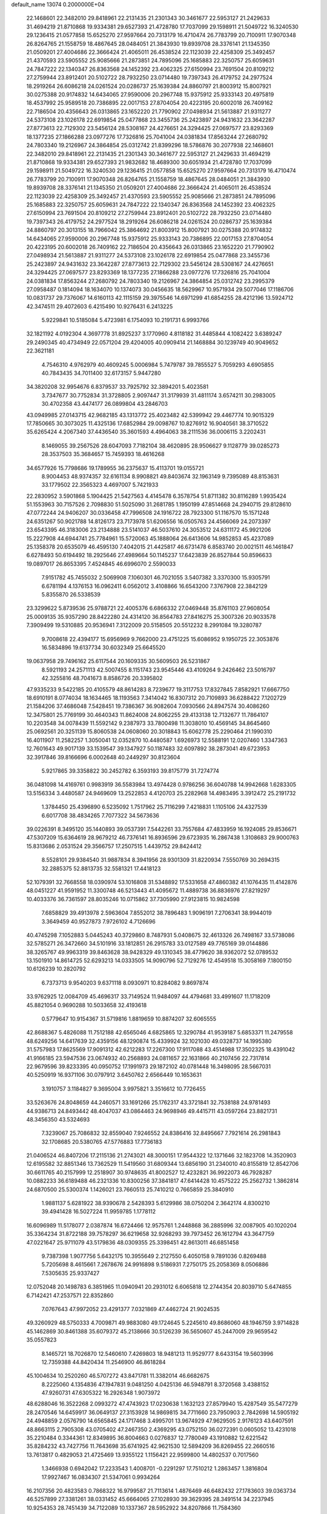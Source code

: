 default_name                                                                    
13074  0.2000000E+04
  22.1468601  22.3482010  29.8418961  22.2131435  21.2301343  30.3461677
  22.5953127  21.2429633  31.4694219  21.8710868  19.9334381  29.6527393
  21.4728780  17.7037099  29.1598911  21.5049722  16.3240530  29.1236415
  21.0577858  15.6525270  27.9597664  20.7313179  16.4710474  26.7783799
  20.7100911  17.9070348  26.8264765  21.1558759  18.4867645  28.0484051
  21.3843930  19.8939708  28.3376141  21.1345350  21.0509201  27.4004686
  22.3666424  21.4065011  26.4538524  22.1123039  22.4258309  25.3492457
  21.4370593  23.5905552  25.9085666  21.2873851  24.7895096  25.1685883
  22.3250757  25.6059631  24.7847222  22.1340347  26.8363568  24.1452392
  23.4062325  27.6150994  23.7691504  20.8109212  27.2759944  23.8912401
  20.5102722  28.7932250  23.0714480  19.7397343  26.4179752  24.2977524
  18.2919264  26.6086218  24.0261524  20.0286737  25.1639384  24.8860797
  21.8003912  15.8007921  30.0275388  20.9174832  14.6434065  27.9590006
  20.2967748  15.9375912  25.9333143  20.4975819  18.4537992  25.9589518
  20.7386895  22.0017153  27.8704054  20.4223195  20.6002018  26.7409162
  22.7186504  20.4356643  26.0313865  23.1652220  21.7790902  27.0498934
  21.5613887  21.9311277  24.5373108  23.1026178  22.6919854  25.0477868
  23.3455736  25.2423897  24.9431632  23.3642287  27.8773613  22.7129302
  23.5456124  28.5308167  24.4276651  24.3294425  27.0697577  23.8293369
  18.1377235  27.1866288  23.0977276  17.7326816  25.7041004  24.0381834
  17.8563244  27.2680792  24.7803340  19.2126967  24.3864854  25.0312742
  21.8399296  18.5786876  30.2077938  22.1468601  22.3482010  29.8418961
  22.2131435  21.2301343  30.3461677  22.5953127  21.2429633  31.4694219
  21.8710868  19.9334381  29.6527393  21.9832682  18.4689300  30.6051934
  21.4728780  17.7037099  29.1598911  21.5049722  16.3240530  29.1236415
  21.0577858  15.6525270  27.9597664  20.7313179  16.4710474  26.7783799
  20.7100911  17.9070348  26.8264765  21.1558759  18.4867645  28.0484051
  21.3843930  19.8939708  28.3376141  21.1345350  21.0509201  27.4004686
  22.3666424  21.4065011  26.4538524  22.1123039  22.4258309  25.3492457
  21.4370593  23.5905552  25.9085666  21.2873851  24.7895096  25.1685883
  22.3250757  25.6059631  24.7847222  22.1340347  26.8363568  24.1452392
  23.4062325  27.6150994  23.7691504  20.8109212  27.2759944  23.8912401
  20.5102722  28.7932250  23.0714480  19.7397343  26.4179752  24.2977524
  18.2919264  26.6086218  24.0261524  20.0286737  25.1639384  24.8860797
  20.3013155  18.7966042  25.3864692  21.8003912  15.8007921  30.0275388
  20.9174832  14.6434065  27.9590006  20.2967748  15.9375912  25.9333143
  20.7386895  22.0017153  27.8704054  20.4223195  20.6002018  26.7409162
  22.7186504  20.4356643  26.0313865  23.1652220  21.7790902  27.0498934
  21.5613887  21.9311277  24.5373108  23.1026178  22.6919854  25.0477868
  23.3455736  25.2423897  24.9431632  23.3642287  27.8773613  22.7129302
  23.5456124  28.5308167  24.4276651  24.3294425  27.0697577  23.8293369
  18.1377235  27.1866288  23.0977276  17.7326816  25.7041004  24.0381834
  17.8563244  27.2680792  24.7803340  19.2126967  24.3864854  25.0312742
  23.2995379  27.0958487   0.1814094  18.1634070  10.1374073  30.0456635
  18.5629967  10.9571934  29.5077046  17.1186706  10.0831737  29.7376067
  14.6160113  42.1115159  29.3975546  14.6971299  41.6854255  28.4212196
  13.5924712  42.3474511  29.4072603   6.4215490  10.9276431   6.2413225
   5.9229841  10.5185084   5.4723981   6.1754093  10.2191731   6.9993766
  32.1821192   4.0192304   4.3697778  31.8925237   3.1770960   4.8118182
  31.4485844   4.1082422   3.6389247  29.2490345  40.4734949  22.0571204
  29.4204005  40.0909414  21.1468884  30.1239749  40.9049652  22.3621181
   4.7546310   4.9762979  40.4609245   5.0006984   5.7479787  39.7855527
   5.7059293   4.6905855  40.7843435  34.7011400  32.6173157   5.9447280
  34.3820208  32.9954676   6.8379537  33.7925792  32.3894201   5.4023581
   3.7347677  30.7752834  31.3728805   2.9097447  31.3179939  31.4811174
   3.6574211  30.2983005  30.4702358  43.4474177  26.0899804  43.2846703
  43.0949985  27.0143715  42.9682185  43.1313772  25.4023482  42.5399942
  29.4467774  10.9015329  17.7850665  30.3073025  11.4325136  17.6852984
  29.0098767  10.8276912  16.9040561  38.3710522  35.6265424   4.2067340
  37.4436540  35.3601593   4.4964063  38.2111536  36.0006115   3.2202431
   8.1469055  39.2567526  28.6047093   7.7182104  38.4620895  28.9506627
   9.1128779  39.0285273  28.3537503  35.3684657  15.7459393  18.4616268
  34.6577926  15.7798686  19.1789955  36.2375637  15.4113701  19.0155721
   8.9004453  48.9374357  32.6161134   8.9908821  49.8403674  32.1963149
   9.7395089  48.8153631  33.1779502  22.3565323   4.4697007   5.7421933
  22.2830952   3.5901868   5.1904425  21.5427563   4.4145478   6.3578754
  51.8711382  30.8116289   1.9935424  51.1553963  30.7157526   2.7098830
  51.5025090  31.2681785   1.1950199  47.8514668  24.2940715  29.8128610
  47.0772244  24.9406207  30.0336458  47.7996508  24.1916722  28.7923300
  51.1167570  15.1571248  24.6351267  50.9021788  14.8126173  23.7173978
  51.6206556  16.0505763  24.4566069  24.2073397  23.6543395  46.3183006
  23.2134888  23.5141037  46.5037610  24.3053512  24.6311172  45.9921206
  15.2227908  44.6944741  25.7784961  15.5720063  45.1888064  26.6413606
  14.9852853  45.4237089  25.1358378  20.6535079  46.4595130   7.4042015
  21.4425817  46.6731478   6.8583740  20.0021511  46.1461847   6.6278493
  50.6194492  18.2925646  27.4989664  50.1145237  17.6423839  26.8527844
  50.8596633  19.0897017  26.8653395   7.4524845  46.6996070   2.5590033
   7.9151782  45.7455032   2.5069908   7.1060301  46.7021055   3.5407382
   3.3370300  15.9305791   6.6781194   4.1376153  16.0962411   6.0562012
   3.4108866  16.6543200   7.3767908  22.3842129   5.8355870  26.5338539
  23.3299622   5.8739536  25.9788721  22.4005376   6.6866332  27.0469448
  35.8761103  27.9608054  25.0009135  35.9357290  28.8422280  24.4314120
  36.8564783  27.8416275  25.3007326  20.9033578   7.3909499  19.5310885
  20.9536941   7.3122009  20.5158505  20.5512232   8.2991084  19.3280787
   9.7008618  22.4394177  15.6956969   9.7662000  23.4751225  15.6086952
   9.1950725  22.3053876  16.5834896  19.6137734  30.6032349  25.6645520
  19.0637958  29.7496162  25.6117544  20.1609335  30.5609503  26.5231867
   8.5921193  24.2571113  42.5007455   8.1151743  23.9545446  43.4109264
   9.2426462  23.5016797  42.3255816  48.7041673   8.8586726  20.3395802
  47.9335233   9.5422185  20.4105579  48.8614283   8.7239677  19.3117753
  17.8327845   7.8582921  17.6667750  18.6910191   8.0774034  18.1634465
  18.1193563   7.3414042  16.8307312  20.7109893  36.6288422   7.1202729
  21.1584206  37.4686048   7.5428451  19.7386367  36.9082604   7.0930566
  24.8947574  30.4086260  12.3475801  25.7769199  30.4640343  11.8624008
  24.8062255  29.4133138  12.7132677  11.7864107  10.2203548  34.0078439
  11.5592142   9.2387973  33.7800498  11.3038010  10.4569145  34.8645460
  25.0692561  20.3251139  15.8060538  24.0608060  20.3018843  15.6062778
  25.2290464  21.1990310  16.4011907  11.2582257   1.3050041  12.0352870
  10.4480587   1.6926973  12.5588191  12.0207460   1.3347363  12.7601643
  49.9017139  33.1539547  39.1347927  50.1187483  32.6097892  38.2873041
  49.6723953  32.3917846  39.8166696   6.0002648  40.2449297  30.8123604
   5.9217865  39.3358822  30.2452782   6.3593193  39.8175779  31.7274774
  36.0481098  14.4169761   0.9983919  36.5583984  13.4974428   0.9786256
  36.6040788  14.9942668   1.6283305  13.5156334   3.4480587  24.9469609
  13.2522853   4.4120703  25.2282968  14.4983495   3.3912472  25.2191732
   1.3784450  25.4396890   6.5235092   1.7517962  25.7116299   7.4218831
   1.1105106  24.4327539   6.6017708  38.4834265   7.7077322  34.5673636
  39.0226391   8.3495120  35.1440893  39.0537391   7.5442261  33.7557684
  47.4833959  16.1924085  29.8536671  47.5307209  15.6364619  28.9679212
  46.7376141  16.8936596  29.6723935  16.2867438   1.3108683  29.9000763
  15.8313686   2.0531524  29.3566757  17.2507515   1.4439752  29.8424412
   8.5528101  29.9384540  31.9887834   8.3941956  28.9301309  31.8220934
   7.5550769  30.2694315  32.2885375  52.8813735  32.5581321  17.4418123
  52.1079391  32.7668558  18.0390974  53.1016808  31.5348892  17.5331658
  47.4860382  41.1076435  11.4142876  48.0451227  41.9591952  11.3300748
  46.5213443  41.4095672  11.4889738  36.8836976  27.8219297  10.4033376
  36.7361597  28.8035246  10.0715862  37.7305990  27.9123815  10.9824598
   7.6858829  39.4913978   2.5963604   7.8552012  38.7896483   1.9096191
   7.2706341  38.9944019   3.3649459  40.9527873   7.9726102   4.7126696
  40.4745298   7.1052883   5.0445243  40.3729860   8.7487931   5.0408675
  32.4613326  26.7498167  33.5738086  32.5785271  26.3472660  34.5101916
  33.1812851  26.2915783  33.0127589  49.7765169  39.0144886  38.3265767
  49.9963319  39.8463628  38.9428329  49.1310345  38.4779620  38.9362072
  52.0789532  13.1501910  14.8614725  52.6293213  14.0333505  14.9090796
  52.7129276  12.4549518  15.3058169   7.1800150  10.6126239  10.2820792
   6.7373713   9.9540203   9.6371118   8.0930971  10.8284082   9.8697874
  33.9762925  12.0084709  45.4696317  33.7149524  11.9484097  44.4794681
  33.4991607  11.1718209  45.8821054   0.9690288  10.5033658  32.4193618
   0.5779647  10.9154367  31.5719816   1.8819659  10.8874207  32.6065555
  42.8688367   5.4826088  11.7512188  42.6565046   4.6825865  12.3290784
  41.9539187   5.6853371  11.2479558  48.6249256  14.6417639  32.4359156
  48.1290874  15.4339924  32.1021030  49.0328737  14.1995380  31.5757983
  17.8625569  17.9091312  42.6212283  17.2267300  17.9117088  43.4514988
  17.3502325  18.4391042  41.9166185  23.5947536  23.0674932  40.2568893
  24.0811657  22.1631866  40.2107456  22.7317814  22.9679596  39.8233395
  40.0950752  17.1991973  29.1872102  40.0781448  16.3498095  28.5667031
  40.5250919  16.9371106  30.0797912   3.6450762   2.6566449  10.1653631
   3.1910757   3.1184827   9.3695004   3.9975821   3.3516612  10.7726455
  33.5263676  24.8048659  44.2460571  33.1691266  25.1762317  43.3721841
  32.7538188  24.9781493  44.9386713  24.8493442  48.4047037  43.0864463
  24.9698946  49.4415711  43.0597264  23.8821731  48.3456350  43.5324693
   7.3239067  25.7086832  32.8559040   7.9246552  24.8386416  32.8495667
   7.7921614  26.2981843  32.1708685  20.5380765  47.5776883  17.7736183
  21.0406524  46.8407206  17.2115136  21.2743021  48.3000151  17.9544322
  12.1371646  32.1823708  14.3520903  12.6195582  32.8851346  13.7362529
  11.5419560  31.6809344  13.6856190  31.2340010  40.8155819  12.8542706
  30.6611765  40.2157999  12.2518907  30.9748635  41.8002527  12.4232821
  36.9922073  46.7928287  10.0882233  36.6189488  46.2321336  10.8300256
  37.3841817  47.6414428  10.4575222  25.2562732   1.3862814  24.6870500
  25.5300374   1.1426021  23.7660513  25.7410212   0.7665859  25.3840910
   1.9881137   5.6281922  38.9390678   2.5428393   5.6129986  38.0750204
   2.3642174   4.8300210  39.4941428  16.5027224  11.9959785   1.1778112
  16.6096989  11.5178077   2.0387874  16.6724466  12.9575761   1.2448868
  36.2885996  32.0087905  40.1020204  35.3364234  31.8722188  39.7578297
  36.6219658  32.9268293  39.7973452  26.1612794  43.3647759  47.0221647
  25.9711079  43.5179836  48.0309355  25.3398451  42.8613011  46.6851458
   9.7387398   1.9077756   5.6432175  10.3955649   2.2127550   6.4050158
   9.7891036   0.8269488   5.7205698   8.4615661   7.2678676  24.9916898
   9.5186931   7.2750175  25.2058369   8.0506886   7.5305635  25.9337427
  12.0752048  20.1498783   6.3851965  11.0940941  20.2931012   6.6065818
  12.2744354  20.8039710   5.6474855   6.7142421  47.2537571  22.8352860
   7.0767643  47.9972052  23.4291377   7.0321869  47.4462724  21.9024535
  49.3260929  48.5750333   4.7009871  49.9883080  49.1724645   5.2245610
  49.8686060  48.1946759   3.9714828  45.1462869  30.8461388  35.6079372
  45.2138666  30.5126239  36.5650607  45.2447009  29.9659542  35.0557823
   8.1465721  18.7026870  12.5460610   7.4269803  18.9481213  11.9529777
   8.6433154  19.5603996  12.7359388  44.8420434  11.2546900  46.8618284
  45.1004634  10.2520260  46.5707272  43.8471781  11.3382014  46.6682675
   8.2225060   4.1354836  47.1947831   9.0481250   4.0425136  46.5948791
   8.3720568   3.4388152  47.9260731  47.6305322  16.2926348   1.9073972
  48.6288046  16.3522268   2.0993272  47.4743923  17.0230638   1.1632123
  27.8579940  15.4287549  35.5477279  28.2470546  14.6459917  36.0649137
  27.3153928  14.9869815  34.7711660  23.7950903   2.7842698  14.5905192
  24.4948859   2.0576790  14.6565845  24.1717468   3.4995701  13.9674929
  47.9629505   2.9176123  43.6407591  48.8663115   2.7905308  43.0705402
  47.2467350   2.4369295  43.0752150  36.0272391   0.0605052  13.4231018
  35.2210484   0.3344361  12.8349895  36.8004663   0.0276837  12.7780049
  43.1910882  12.6221542  35.8284232  43.7427756  11.7643698  35.6741925
  42.9621530  12.5894209  36.8269455  22.2660516  13.7613817   0.4829053
  21.4725469  13.9355122   1.1156421  22.9599800  14.4802537   0.7017560
   1.3466938   0.6942042  17.2233543   1.4008701  -0.2291297  17.7510212
   1.2863457   1.3816804  17.9927467  16.0834307  21.5347061   0.9934264
  16.2107356  20.4823583   0.7868322  16.9799587  21.7113614   1.4876469
  46.6482432  27.1783603  39.0363734  46.5257899  27.3381261  38.0331452
  45.6664065  27.1028930  39.3629395  28.3491514  34.2237945  10.9254353
  28.7451439  34.7122089  10.1337367  28.5952922  34.8207866  11.7584360
   2.4638844  25.9922752  46.6582831   2.9730790  26.6388162  46.1130744
   2.3769789  26.4291292  47.5862056  29.4885110  36.0815052   8.6475423
  29.0549261  36.0185439   7.7303557  30.4971700  36.1833967   8.4250014
  44.2464794  39.5943162  24.1722847  44.2522556  38.6408057  23.9082260
  44.8275858  40.1015738  23.4515874  51.6800685  45.2181057  14.9431642
  52.2392240  45.8711541  15.4263990  51.2469922  45.7332440  14.1439138
  33.3780744   0.1174977  20.0084068  33.8981289   0.9707728  20.3025918
  33.6119182   0.0599381  18.9689581  40.3229622  -0.2732183  45.2170779
  40.4186969   0.7270508  45.5051949  40.7641083  -0.3197492  44.3250859
  26.9737018  20.9127649  32.5174056  27.2121862  20.4236771  33.3857182
  26.5126231  21.7761787  32.7708764  46.3555484   4.2911133  39.5479575
  46.4419013   5.0698826  38.9109132  46.8111113   4.5300256  40.4133557
  36.8445898  16.4893788  23.7368784  36.0296632  16.1946422  24.3115748
  37.3403700  15.6345754  23.4989191  35.0116027  38.3589062  20.1488155
  36.0043671  38.4770231  19.7865507  35.0852434  38.6166795  21.1703754
  36.3201004  18.0138331  39.3062148  37.0226282  18.6600653  38.9522884
  35.5834962  18.5059654  39.7047974  41.8970827  20.8623597  41.5850354
  41.8802518  19.9256370  41.9733647  41.1524447  21.3646037  42.1453720
  15.9937939  23.3702030  22.9223225  16.2161375  23.2323038  23.9494865
  15.9843728  22.3935512  22.6223108  41.4583240   5.7413897  14.7348659
  40.5631244   5.2562914  14.8723296  42.1254286   4.8980275  14.6774603
  40.7993357  25.6083142  24.3808267  40.8997822  25.3677209  25.3921301
  40.8857512  26.6659265  24.4477783  40.9523378  46.2090061  25.8510060
  40.5644051  47.0752452  25.4789053  40.1426043  45.6247523  25.9890173
  10.1864526  24.8233578  39.2864047   9.4061458  24.4361482  39.7163227
   9.9521655  25.5615773  38.6364371  32.1535980   9.8227579   1.6947070
  32.2817718  10.5115624   2.4346982  31.5977227   9.0904655   2.1032036
  21.3360469   0.5353935   0.5363087  21.8223382   1.4319915   0.5744852
  20.3544961   0.7929210   0.3581225  38.9213108  18.5292800  24.5051330
  38.3708489  17.7381885  24.0993508  39.3500567  18.9797312  23.7068699
  10.3087489  45.3344335   4.6069897  11.2479525  44.8493151   4.6895183
   9.8136837  44.8467566   3.8423184  40.5933571  26.2469254   4.5584386
  41.3712542  25.7216872   5.0216407  41.1043280  26.6562947   3.7881640
  34.1543515  35.2366356  13.1832573  33.4835814  35.6014304  12.5563111
  34.7605473  35.9750272  13.4868598  43.8446758  20.2595308  14.5226683
  43.6442333  19.6037550  13.6767120  44.0501494  21.0692468  13.9733623
  31.0116477  37.7767317  39.6478532  31.1922810  37.5216475  40.6250720
  31.8892635  37.7830910  39.1469949  11.3569633   6.5170521   8.7643206
  12.3613255   6.5668382   8.6409079  10.9533616   7.2316041   8.1840666
  17.7813871  10.7438593  37.7881495  17.7291827  10.8882005  36.8077513
  17.1159289   9.9316974  37.9292759  10.4334973   3.7998739  45.5403406
  10.4686945   4.6252424  44.9556797  10.0029610   3.0655484  44.9703435
  23.3928448  10.7144737  26.7898314  24.3490863  11.0453222  26.6979526
  23.0590129  10.6999897  25.8432649  36.5663965   4.5516053   0.7840791
  35.9444496   4.5643924   1.5695614  35.9363773   4.7040797  -0.0262476
  51.0850309  19.8441512  25.3604259  50.2377570  20.0739941  24.8677342
  51.5716797  20.7018994  25.5004189  15.7883706  37.7060046   8.7161959
  15.9840176  38.4397543   9.4463574  14.8619171  37.3660189   9.0560809
  11.5554124  33.6135874  36.9030384  12.4641091  33.8568958  37.3082101
  11.7359715  33.4942182  35.8791968  30.5229203  43.8580383  35.0538778
  30.7320165  44.4032257  34.2729772  29.9666527  43.0549447  34.7523437
  33.4955943  32.1148473  45.6280479  33.9789627  31.3503542  46.1929596
  33.7433585  32.9439474  46.1764072  20.9396078  15.4184939   3.2004014
  21.8731016  15.8884103   3.0992222  20.8769850  15.0568674   4.1403249
  33.4971501  26.2820034   4.7828656  33.4135332  27.3089009   5.0244402
  34.3544919  26.3480545   4.1618297   0.6586155  39.5894380   4.6248177
   0.1930886  40.2317405   5.2368457   1.0404437  40.1600996   3.8592417
  10.9549232  36.7369711  33.8554258  11.7241405  37.3855026  33.6234185
  10.1891612  36.9190288  33.2033621   3.2613776  14.6684601  35.8472404
   3.9550710  14.6517353  35.0810398   3.5529231  15.4044121  36.4678432
  31.0921873   2.5201861  17.7490434  30.7086156   3.4649661  17.8755991
  31.1088453   2.0662069  18.6297197  16.8368238  11.3650281   3.9793101
  17.6383738  11.7259809   4.5787079  16.1087608  12.0620169   4.1771954
  35.9739835  30.3287296  16.9938367  34.9600384  30.3698909  17.2703211
  36.4244701  29.6859588  17.6436958   1.8431963  17.4966533  12.3844148
   1.2132250  16.9382181  11.8194122   2.2473597  16.7861820  12.9772688
  23.8362867  15.0318375  37.3135806  23.3671540  15.8998865  37.5931832
  23.0086249  14.4610511  36.9410595  35.9016095  47.2769254  40.1321953
  34.9890857  47.1182946  39.6475994  36.5109075  47.6970450  39.3393167
  19.4183283  22.4724120  11.0016146  19.8560524  23.0449672  10.2453751
  20.1783931  21.8774168  11.3247415  16.7366077  20.4721674  13.2529256
  17.5993260  20.7160359  13.7173693  16.2712369  19.7896583  13.8625659
  17.0439645   3.2831776  12.4712943  16.0639729   3.1370077  12.2045742
  17.0016059   3.9668418  13.2311693  45.3343091  17.9953005  20.3427328
  45.1640891  17.8448993  21.2846567  46.0820380  18.7518712  20.2523450
  48.5411901   6.8287755  26.4626892  47.8146474   6.2708777  25.9624490
  48.0950650   6.8774667  27.4313854   6.2308629  17.7045433  -0.3152735
   7.1828692  17.5329451   0.0029429   5.6082557  17.2516226   0.3884824
  14.4650727  37.7510997   1.9805254  14.0863508  37.6224732   1.0371438
  14.6899616  36.7603933   2.3025267  25.3342164  15.6954294  39.5674767
  24.4873725  15.5686522  40.1453346  24.9675653  15.3993706  38.6403789
  35.5065970  19.6082162  29.7123214  35.1028635  19.0515997  28.9270725
  36.2612939  19.0501988  30.0799819  30.6350304  33.0898043  26.6963122
  29.6148838  32.9406248  26.7068343  30.7840595  33.7093435  27.5102317
  23.1304290  39.6936344  32.6919191  23.8307828  40.3867723  32.5627711
  23.1426282  39.3300316  33.6418580   0.7465863  11.5119625  29.7556516
   0.6837032  10.7452032  29.0856759   1.5277014  12.1014849  29.4610537
  47.0901727  48.6197003  20.8638069  46.4748506  48.0324676  20.3798047
  48.0596373  48.2890942  20.6011889  30.2734531  46.1520489  14.1040744
  29.8675754  46.5457665  14.9753299  29.5599883  45.3588595  13.9247691
   2.8003593  32.7400293  38.1311840   1.9782832  33.3082979  38.1675523
   2.6004348  31.8484269  38.5750821  14.2945208   6.3244541  32.1613926
  13.5169820   6.2968465  32.7996056  14.6319793   5.3398496  32.0387153
  37.3897400  40.0308315  12.1001727  36.6871375  39.3858206  11.8045501
  38.2737205  39.8375068  11.7310966  20.8488660  10.5550678  34.4458035
  21.2154326  11.5213821  34.5202701  19.8544979  10.7479871  34.1503866
  11.9034806   2.8077726  20.5982544  12.2517359   3.5934854  21.1260831
  12.0188370   3.1094335  19.6157942  14.3151626   8.9690173   8.7860756
  14.3368589   8.0099261   8.3313987  13.6322724   9.4588062   8.1242679
  24.3991233  27.3136308  20.1948933  23.9654766  28.2771801  20.3178153
  25.2359991  27.3729486  20.7834862  36.0604046  37.9500894  45.3408118
  35.4282674  38.6338223  45.6914090  36.1572833  38.1372134  44.3084768
  12.4913387  20.9433486  27.8745358  12.6708838  21.8800416  28.3309078
  11.5254773  21.1169813  27.5217219   4.0619071  42.0722367   4.8482927
   4.9738845  42.1785463   5.2937923   4.2430419  42.3564072   3.8834445
  36.9148198  12.2990043  39.4033948  35.8972274  12.3022230  39.5599412
  37.3498858  12.8308926  40.1180746  31.5525686  20.4928688  21.7271354
  31.3776251  20.4713021  20.6762703  32.4712027  20.8967778  21.8197561
  44.3969447  48.5876678  34.8530525  45.3646286  48.7236362  34.5050539
  43.7486140  48.7908892  34.0973617   0.6164504   4.4396686  36.2817628
   0.6545669   5.1646957  37.0197078  -0.0147759   3.7393327  36.6877905
  12.0007378  22.6583585   0.8958609  11.9106443  23.6859231   0.7544465
  12.3957545  22.3308242  -0.0221608   9.2983028  12.5231297  22.3360123
   8.6015079  12.4017737  21.6095230  10.1246199  12.9269305  21.9403813
  41.9091423   5.2716215   2.4661519  41.3076497   5.6698555   1.7274417
  42.8200912   5.7215529   2.3189740  32.5616341   9.7409599  20.2879343
  32.8462102   8.8075679  20.6092449  31.5133231   9.6251160  20.1331964
  18.7068715  38.1827316  16.1796877  17.7889743  37.9738343  16.5458720
  18.4853560  38.5308588  15.1873238  30.7799720   9.6602360  14.1878465
  31.6594473  10.2890067  14.3480295  31.0079993   9.2833206  13.2807419
  11.5158328  19.2882819  31.7990861  12.3338007  19.2423619  31.1200443
  10.7083730  19.4345828  31.1074266  51.3471562  39.6386206  43.1882102
  52.3737219  39.5895106  42.9314800  51.1907734  38.5976615  43.4403923
  24.5242489   8.5760191  24.1212161  24.5381736   7.6501161  24.5160272
  25.3542318   8.8096893  23.6573775  11.9170419  45.6057136  13.2341230
  11.3687533  45.1992246  13.9648597  11.2903496  46.1492567  12.6531079
   1.9763360  41.7320402  41.7455797   2.5154165  40.8852376  41.3464174
   1.9191131  42.3300742  41.0043106  38.0020719  39.0021203  31.2349580
  38.7955832  39.2042821  30.5502658  38.4790287  38.8647122  32.1120020
  41.9413144  14.8434636  24.5730175  42.1452292  14.0778219  25.1817837
  42.0189498  14.4473164  23.6205562  33.6467249  14.3967113  46.6548195
  33.7113676  13.4651537  46.2646338  34.3806591  14.3986533  47.3054659
  45.0052898  36.6283239  30.0651954  45.3285524  37.1967423  29.2530091
  45.5147324  37.0737140  30.8495971  36.6177798  32.1842345  28.4607944
  36.7083093  32.3150372  29.5271555  35.6615857  32.4348181  28.3006818
   0.8604894  26.0013276  30.4118312   0.9692288  24.9523906  30.4084457
   0.1789262  26.1484813  31.1952314   9.7296734   4.0781197   9.2982305
  10.5602281   3.4658945   9.5928380  10.1697860   5.0007894   9.1292730
  50.3054551   7.5829065  13.0626028  50.3494073   7.7310518  12.0017807
  49.3718781   7.6695442  13.3477456  37.5291464  20.2450503   9.0185431
  37.2107162  21.1891456   9.3115592  36.6773184  19.6381561   9.1569052
  19.5714491  21.9182348  41.1385133  19.4596553  21.2543131  40.3636917
  18.6095739  21.9851934  41.5065311  34.3705818  35.8146546  20.9130751
  34.4923347  36.4553030  20.1111440  35.1595977  35.1856412  20.7571001
  41.2897248  16.6034484  31.7692809  42.3218767  16.6452630  31.6906330
  41.0582545  15.8815324  32.4341407  35.4564910   6.9718604  22.3268617
  35.3054615   7.9389577  21.9964315  35.4983475   7.0319712  23.3426752
   3.2022900  13.4004300   6.6399128   3.9538904  13.1962309   7.3156673
   3.2255433  14.4606576   6.6333073  33.1636336  17.7169888  30.3445455
  32.6511143  17.9128544  29.4292431  32.7185457  18.3895852  30.9979052
  25.0102635  47.2598855  32.0293749  24.3690437  47.1232103  31.2692501
  24.5400700  47.5739891  32.8380430  46.1248875  42.3880317  26.1498866
  46.5308960  42.2053066  25.2089955  46.6425568  43.1952107  26.5093054
  29.6006292  44.9382693  30.3988307  30.4473303  44.8939552  29.8280174
  29.0510791  45.6944914  29.9132403  24.2069316  41.2456373  42.2801317
  25.0113236  41.2806430  42.9672739  24.5646890  40.6117010  41.5516450
  26.8958336  45.3523659  10.4554453  26.2647026  45.3910973  11.2676597
  26.4726051  45.9480971   9.7671667  24.7465401  44.4692868  44.3618281
  24.8792716  45.0053281  43.4710546  24.3456349  45.1142529  44.9819088
  46.9231178  20.0609996  45.6905196  46.3494633  20.4169117  44.8564949
  47.0611513  20.9499914  46.1996722   2.5551826   7.6921816  10.2381725
   2.9684696   7.9532041  11.1188099   1.8199454   8.4422419  10.0699649
  27.5762789  44.0635569  18.5840859  26.7703506  43.5087394  18.8971314
  27.7253642  44.6987453  19.4189815  34.4126378  40.0552209  46.7820729
  34.7335768  39.6523958  47.6582216  33.3747557  40.0606371  46.8258308
  27.7894383  19.8218109  26.1111445  26.9703721  20.2534439  26.3621301
  27.9152087  18.9421059  26.5774603  28.1661591  41.8871796  14.9077123
  27.8207248  40.9569359  15.1393483  28.6501965  42.2477951  15.7535647
  37.1481735  31.0887291   6.3347280  37.9412807  31.6777537   6.5089551
  36.3151747  31.7719815   6.2411790   8.9532490  33.5142775  37.4279977
   9.9497561  33.3236461  37.2329879   8.8413610  34.2540712  36.6720573
  36.2160982  22.9268451  39.0705018  35.5547125  23.2236993  39.7718731
  35.7275078  22.2211670  38.4849914  48.6053923  27.0170234   4.0990801
  47.9719114  27.7827826   4.0050844  48.1497345  26.1642147   3.6518427
  36.2582868  42.8711118  11.4863300  36.8486529  42.6783814  10.7082629
  36.3955980  42.1861184  12.1982683  27.6603827  25.3310397  32.0250235
  27.9490190  25.0269109  31.0567141  28.5759198  25.7040417  32.3979515
  17.2443056  41.8766892   9.8029156  16.9282115  42.8926211   9.6822974
  18.0354302  41.9941065  10.4781435   2.8234304  40.8108644  21.3702975
   2.6247452  41.3517464  20.4876253   3.8429072  40.9057349  21.4720566
  34.5042663  26.2455084  23.6615875  35.1140205  26.7966469  24.2648735
  33.7679564  26.9017431  23.3699470  14.4335748  26.8781404   6.6603190
  14.8399474  27.6763669   7.1052826  15.1515514  26.5590827   6.0065881
   0.5941162  29.5196551  15.2457349   0.9983403  30.3380067  14.7460421
   1.2833118  29.2746882  15.9302673  31.9645742  17.0451382   8.8250156
  31.9688466  18.0641794   8.5564987  32.2824942  16.9909899   9.8129917
  10.7135501  46.2801930  26.8397075  11.4467016  46.1347048  27.4847212
  10.3246287  47.1667839  26.8958213   0.3644522  31.4164362  45.0015524
   0.4165182  31.9597196  45.8602608   0.8649978  31.9884283  44.3018089
  24.1591007  13.0714677  44.2107871  24.1802982  12.5556418  43.3303885
  25.0394669  12.7766693  44.6876519  51.9011078  45.0328816  28.8359473
  51.7005252  44.8199570  29.8703917  51.4363061  44.3930358  28.2678687
   2.6671728  46.3512580  36.1882099   3.4217036  45.5868662  36.0630345
   2.0325919  45.8626188  36.8059757  11.9361139  14.6517732   4.8624835
  12.6818356  14.5854289   5.4911037  11.4631107  15.5239136   5.1275501
  53.1286254  25.1054188  34.8319064  52.1529808  25.2618837  34.7770546
  53.2687365  24.1346664  34.4541362  50.9493070  28.9775748  11.3154837
  50.7642322  29.6216287  10.5732481  51.5461647  29.5319353  11.9724067
  40.0593660  25.5161087  34.1999843  40.7939206  24.9645689  33.7418440
  40.2900712  26.4612354  33.9791578  38.3154072   7.2863509  27.8717805
  37.4408482   6.6632248  27.7973817  39.0127496   6.6412038  28.2048194
  49.6373832  40.1340697   8.5418465  50.0845962  39.6168642   9.3014234
  49.6912016  39.5019313   7.7555241   5.1493748  44.3777637  32.3653080
   4.9751129  43.3520147  32.4822066   5.9290102  44.5095258  33.0444517
   1.2906863  36.9871796   4.3715527   0.8860695  37.9271045   4.4104873
   1.6620459  36.8477088   5.3461045  37.3792196  16.7649898  35.4586573
  37.4256192  17.7602089  35.6954091  36.9564865  16.3674566  36.3326882
  41.2673090  17.8062153  42.6621499  40.6465919  17.8447675  43.4893711
  41.0012493  16.9599115  42.1535733  30.6045015   6.4562439  35.8509367
  31.0403806   7.0801090  35.1584675  31.2946317   6.4404970  36.6062934
   8.3680396  24.7455491  35.5281335   7.8611881  24.9591299  36.4430392
   7.8598517  25.2639871  34.8233544  15.0731585   6.0564583  28.6564371
  14.1888413   5.8304101  29.1279153  15.8016706   5.5918278  29.1957584
  46.5484193  48.4477140  41.4650541  47.4567616  48.2023236  41.1311007
  46.6029171  48.3193705  42.4950675  48.3336623  27.2700539  28.0203607
  47.5422477  27.8126899  27.5413282  49.1156109  27.4353600  27.3207211
   4.4576508   5.0587825  19.6879711   4.5825168   4.3018300  20.3706339
   4.1093487   4.6257468  18.8588419  11.3372395  13.5940155  20.7107364
  12.0089204  13.5240772  19.9209986  11.8786237  13.2999816  21.4897654
  31.4964300  23.1009521  16.7518887  31.6564146  22.7460669  15.8119157
  32.4649146  23.0106923  17.1624068  25.9867771  38.6215881  30.0358854
  25.1526966  38.3543156  30.6209644  26.6642357  38.8480611  30.7855199
  12.3311710  42.4950793   7.0661736  12.5222940  43.1049273   6.2113885
  12.4542675  41.5426650   6.6886632  14.5838360   5.2114596  38.7134135
  15.0307698   4.9290081  37.7830560  15.3797815   5.6195005  39.2068411
  15.6125272   7.9270989   0.2671081  14.5746330   8.0569542   0.1022554
  15.6590175   6.9204413   0.4936159  37.9035119   0.6866078  19.0875915
  37.6348470   1.6606970  18.8665627  38.7406264   0.8217668  19.6564237
  25.8665607  35.6970859   0.9474184  26.4557368  34.8947584   0.8327644
  26.0604168  36.0893522   1.8478250  18.4171810  26.3216792   9.0939952
  18.5583741  25.9222191   8.1297741  19.2065489  25.8616543   9.6386298
  11.3811618  33.7274208  17.9678557  11.7105838  34.2114781  17.1049898
  10.9662971  32.8014855  17.6701707  44.8325894  45.4184434   0.1492359
  45.8019659  45.6360644  -0.0099844  44.8090036  44.6524857   0.8356655
  25.7911531  34.7833429  23.7232073  26.2452169  34.6747709  22.8092969
  26.5949024  34.8144598  24.3806839  45.5436806  15.6025853  39.3130979
  46.0259652  15.0044904  38.6584675  44.5344741  15.3880071  39.2333289
  20.3571348  27.3250300  32.2356555  19.6807100  27.8905974  32.7217297
  19.8056939  26.6371749  31.6930840  15.6792963  17.7403658  29.8050799
  16.3753853  17.1217270  29.4422061  15.0972063  17.2246357  30.4290073
  27.2686262  49.8224450  36.1540061  26.5328127  49.3053499  36.6309566
  28.1577463  49.3960843  36.4473334  26.5980455  34.2655700  44.0661802
  26.8536753  34.2052001  43.0749291  27.4798764  34.3528624  44.5712922
  38.6828941  10.2168873  12.1721339  38.7371695  10.8323473  13.0373150
  38.4625749   9.3013547  12.5988003  47.1521753  24.9060090  35.6874463
  47.1416659  25.3530144  34.7661992  47.7595191  24.0863559  35.5645106
  45.2450789   4.5732398  32.2381841  44.3095640   4.1969348  31.9588664
  44.9874662   5.1954119  33.0172590  11.9914654  33.2191832  26.9037325
  11.9665625  32.1999329  26.7681052  11.1805648  33.4497670  27.4552522
  44.5941893  10.8848400  34.3764742  45.3587188  11.5631799  34.5638934
  44.5895286  10.8871796  33.3204931  43.3062427  46.3643100  35.6724831
  43.7669876  47.1728001  35.2697831  42.4014785  46.2852201  35.1570005
  10.6756373  30.9045554  38.1800939  10.0506247  30.5469745  37.4339528
  11.3507651  31.4259592  37.7481982  22.5652192   1.6160988  16.6454678
  22.9943997   2.1430158  15.8252926  21.5554971   1.5607277  16.4187580
  28.8892957  32.2690521   2.8341320  28.2539388  31.7967631   2.1916613
  29.0418871  33.2044360   2.4582819  42.9719888  34.9209287  30.3674753
  43.7114661  35.6122773  30.1390021  43.4928170  34.0964572  30.6974863
  42.2541849  24.7568572   5.9803668  43.0247266  24.2686385   5.5067864
  42.0305508  24.1758995   6.7810520  25.0724928  40.5627075  46.8981783
  25.0266554  39.5838897  46.9867214  26.0798111  40.7471249  47.1811323
  15.0960231   9.3803379  20.5970119  14.9498228   9.0667879  19.6333020
  14.3001676   9.0843335  21.1185260  15.0678720  13.4352733  14.6159837
  15.2289989  14.0170867  15.4578552  15.7909519  13.7758347  13.9762138
   9.0604539  46.0578978  43.4180334   8.6585148  46.6898363  42.6748143
   8.3074052  45.9001415  44.0430449  15.7491040  46.2535702  46.3214663
  15.6712025  47.2813487  46.5873314  14.9279578  46.1571308  45.6795690
  27.8739068  18.0962387   9.3648551  27.1085710  18.7879175   9.5915011
  28.7090365  18.5178109   9.8266510  21.4152595  43.5948792  13.1801086
  21.9491773  43.4296773  12.2922711  21.5232802  44.6053872  13.3508932
  12.5422442  14.1262326  15.7637631  12.6475431  15.0663835  15.3705321
  13.1309009  13.5289339  15.1607579  49.4061288  20.3439512   8.1908991
  48.6558440  19.6287743   8.1494264  49.3230798  20.6536777   9.2187678
  38.7610814  20.0135318  46.6265454  39.4200658  20.8064176  46.6351189
  37.9811910  20.3176701  47.1475659   5.1499263   0.7850393   2.3136424
   5.5731317   1.7174060   2.3055225   5.7831444   0.1649997   1.8726859
  19.7277593  39.2955853  26.1866790  18.8840651  39.6803019  25.8107867
  19.4534441  38.3338411  26.5029414  31.9272135  49.3554064  37.1574073
  31.8905850  49.3289186  36.1031962  32.8916317  49.4243686  37.3785373
   9.3101073  24.1575300  22.4970981   8.9025350  24.6396550  21.6846532
  10.1170328  24.7568791  22.7525327  36.4370478  41.6123419   2.6624981
  36.4223626  42.6407191   2.5810085  37.0436684  41.4573415   3.4934455
  41.1790968  14.7741543  36.8672646  41.5995529  14.4297001  35.9969494
  40.1559176  14.6417383  36.7583380  52.8567267  10.9269816  20.1547887
  53.4861823  11.3097621  19.4712781  52.4370031  11.7136834  20.6515509
  16.5357021  34.0117777  24.4942496  15.5531875  34.0572225  24.8934619
  16.4465643  33.2952055  23.7924890  35.0864339  41.3634662  36.1454818
  35.7435319  42.1552107  35.9424098  34.3881215  41.3716898  35.4057769
  32.1140153  38.7003123  25.3981380  32.1960028  37.9346140  26.0625684
  31.4922961  39.3755986  25.6265319  47.7871973  27.2187280  22.6359422
  47.8349679  26.7938350  21.7339249  47.7826350  28.2605866  22.4377599
  11.5613552  19.6780457  34.4880262  10.6294712  19.3616269  34.6366161
  11.7660596  19.5768547  33.4787482  22.3472329  33.8850906  44.5043678
  23.0314399  33.1841330  44.7596624  22.5292931  34.1358385  43.5570476
   2.0310107  45.7546066  40.1365462   1.4285077  45.1754874  39.5543693
   2.4743546  46.3484295  39.4111308  49.5844061   2.5813590   9.4289941
  49.0626218   1.8077864   9.8298361  50.5036936   2.5451744   9.9305188
  44.7633681  47.4992532  30.5144156  44.6958225  46.5203924  30.7170906
  45.7402887  47.7730763  30.5311184  40.9263946  38.6319451  12.8632775
  40.5547293  37.6947581  12.6488285  40.7126497  39.1964870  12.0669930
  15.2856807  35.0897481  29.1731289  15.1688027  34.5950871  28.2997058
  14.7720919  34.5145203  29.8403802  29.0041013  47.4391178  12.1370372
  28.1584670  47.3135062  12.6559323  29.7305121  47.0218997  12.7536226
  35.4090095  10.4750160  27.0576707  34.9620257  10.8748106  26.2098993
  35.3211269   9.4568171  26.9682803  22.6681678  47.0374103  22.8031602
  22.5291533  47.0421392  21.7959663  22.0938925  47.7276931  23.2085393
  32.8612074  11.2264821  14.6264647  33.0643489  12.2128291  14.3930560
  33.7251452  10.7156687  14.3929842  47.2843440  38.3921739  21.4372477
  48.1336213  38.9160241  21.2373413  47.4746203  37.9109095  22.3018051
  16.0688266  36.0693573  34.3595768  15.7618349  35.3669644  33.7232563
  16.7476998  36.6208567  33.9053025  24.2579882  42.6320689  14.4479450
  23.5660509  43.2151207  13.8883384  24.9921656  42.4259588  13.7560572
  32.2446771   2.1782516  15.3752959  31.7364113   1.5186350  14.7724040
  31.7603556   2.1724241  16.3063241  23.4405344  22.2866307  33.6740140
  24.2426740  22.8873697  33.5197479  23.3133774  21.8421311  32.7336040
  32.5887949  40.3907737   2.9297141  31.6675908  40.8735159   2.7979085
  32.5204139  39.9630306   3.8759267  52.2858085   0.9496233  40.7501713
  52.4593299   0.0819179  40.2892333  51.4890489   0.7180677  41.3685533
  26.4848039  14.6115494  33.4295090  25.7366355  13.9549904  33.4426170
  26.1883337  15.4260867  32.8866962  17.6231759  18.7215978  23.9803924
  18.2837070  18.1130881  23.4557108  17.2487170  19.3996815  23.2734394
  11.5746009  48.2193107   8.1303538  11.0374437  48.6161718   8.8974162
  12.1205492  47.5015617   8.5149249  37.5827951  30.7136068  36.3050812
  36.5711411  30.8132004  36.2367316  37.8572640  31.6767222  36.5628982
  26.1075261  13.3196834  40.6581721  26.6976680  13.6590161  41.4306599
  26.0140630  14.1691498  40.0681104  42.0516363  36.1638146  41.1549998
  42.3381177  36.2081158  42.1287943  41.4555856  35.3589408  41.0371940
  30.7508212  33.6626894  34.6750777  31.7201742  33.3293917  34.7299052
  30.1850307  33.0012952  35.2713109  41.1601975  36.0504824   4.5245259
  40.1292419  36.2177511   4.4543091  41.5150337  36.8528604   4.9896730
  16.7757954   1.1230453   8.9589935  16.7310871   0.3063268   8.3274106
  16.6045642   1.9332267   8.3474919  12.8257987  12.3197093   8.4443014
  13.2612553  12.8584396   7.6386033  12.5883386  11.4076360   8.0255113
  14.3107371  28.8664604  30.9534369  14.3806224  29.3973732  30.0976800
  15.0363687  29.2778412  31.5715739   3.5571902  18.5770234  39.8118051
   3.3387812  19.5678163  39.6791516   3.6989931  18.4626572  40.8476285
  52.4601642  27.2708672  20.2937186  52.5966881  27.9911746  21.0006324
  53.4320328  27.0643037  20.0334299   4.0612668  47.5158059  22.8644976
   3.5235302  46.7161025  22.4688296   5.0759693  47.1717940  22.8610774
  43.1727258  17.6454473  35.4558126  43.5428599  16.7688384  35.1129180
  43.6586284  18.3778638  34.9312456  15.2679665  21.6659995  40.5957505
  14.2345437  21.7434457  40.5579723  15.5573149  22.4465370  39.9793129
  27.0906063  24.1344631  24.2793717  26.3396717  23.3885691  24.1667419
  27.5699171  24.1446789  23.3533561  44.7027360   6.3975009  28.0542006
  44.9945851   5.4189295  27.7732534  45.6053600   6.8460579  28.1809380
  16.4059100  24.3921389  32.0728706  15.7986652  23.6703143  31.7527517
  15.8394712  24.8744764  32.7986457  48.0759916  49.2653200   0.3916610
  47.9555552  49.9184270  -0.3859791  48.8924810  49.6635585   0.8469956
  22.1058695  16.9639621   0.7805416  21.3819828  16.3283415   0.5016271
  22.0147622  17.7644169   0.1746112   7.6915531  43.9243774  17.4900366
   7.4455908  44.1791979  18.4648856   8.1937768  43.0488985  17.5595962
  46.3083441   7.2047556  18.3033608  45.9782706   6.9087187  19.1894749
  46.0093784   8.1963653  18.2454292  19.6099962  34.7965545  42.7883198
  19.6868529  33.9370175  43.3607554  20.2747556  34.6554692  42.0392439
  35.6935580   4.1306973  21.7389417  35.3073190   4.1647795  22.7211636
  36.1664880   5.0451740  21.6939008  20.6254167   4.7955029  30.8646233
  20.9505764   5.0549887  31.7829712  20.0082953   3.9772172  31.0883082
  29.1858964  11.9081872  24.2187208  29.3467860  12.5888702  23.4052406
  29.2289870  11.0214532  23.6481479  42.8165079  14.4124270  21.8074074
  43.4781381  13.9349001  21.1680263  42.5561081  15.2711960  21.3488952
  12.6552090  39.8353271   6.4024504  12.5220045  39.0818018   7.0285121
  13.7223114  39.7469727   6.2203879  25.6753213  24.4465064   5.4742422
  26.4090570  23.8512901   5.9294292  24.8127908  23.7827180   5.5073173
  43.7950561   7.7791046  14.5365075  42.9950624   7.1592495  14.2739647
  44.0678592   7.3103547  15.4902508   8.1076033  16.7565443  33.2715472
   8.1825690  15.7006940  33.0578795   7.3565496  17.0478464  32.6640241
  34.1894284   3.9142710  32.4038184  33.3780900   3.6770312  31.8048358
  33.7414900   4.3044949  33.2346862  12.7430653   8.0081413  15.3661804
  11.9340451   7.8405331  15.9102413  13.1172443   7.0928876  15.1190548
  44.7152032  16.4273262  23.2153930  44.6638168  17.4034140  23.1707999
  43.7560367  16.0533928  23.0285740  38.7656287  23.1559567  46.8952966
  37.9085609  22.9378111  47.4001222  39.1526414  23.9729555  47.3801415
   6.8655763  43.4570290  22.2995175   7.5931762  42.8708834  22.7504676
   6.5768854  44.0350502  23.0873371  22.9525453  15.2705447  16.5109093
  22.4274531  14.4188009  16.1627564  22.7292843  16.0198348  15.9105948
  21.0872837  23.9558816   4.0330720  21.3690823  23.4369394   3.1854775
  20.6763153  23.2070519   4.5885951   7.4586015  29.9912618  28.0963653
   8.4094266  30.1828271  28.4209315   7.0019761  29.5314979  28.9266991
  46.3733094  35.3561793  10.9356743  46.5183811  35.6241090   9.9963990
  46.7606113  36.1139915  11.4883931   5.1048037  11.1092121  18.8734539
   4.4111236  10.9715574  19.7047197   5.0954565  10.2252360  18.3843305
  15.1667314  15.2324153  16.5699703  14.5731968  15.7420938  17.2061619
  15.8251406  15.8828014  16.0957023  28.1141548  30.9532286   8.1221242
  28.2817777  31.0268764   7.0772210  27.1869933  30.5491794   8.2030349
  17.2324919  21.4017344  30.7595969  18.0787693  21.9534068  30.6016685
  17.1302018  20.9255858  29.8117586  14.1659524  21.4148971  21.9712756
  13.5267812  20.7012705  21.5738552  13.7992373  22.2609564  21.5131443
  38.3416519  42.0046983  37.6049655  38.6643620  41.5085457  38.4205920
  39.1029890  42.6483061  37.3545255  16.4155273   1.8832254  40.0685993
  17.0523644   2.6855668  40.2532722  16.8576249   1.4218202  39.2818094
  43.4325935  11.6137765   3.0092755  42.7766404  12.1064957   3.5637363
  43.2118133  10.6196676   3.0234172  48.5250811  33.1153220  13.2708766
  47.5519352  33.1047798  13.6099904  48.9147052  32.2426986  13.6138067
  21.9277846  15.8157727   9.9945711  21.6194810  15.9790470  10.9159482
  22.1887447  16.8071709   9.6872281  18.5311536  20.8291306  35.1101407
  18.0486109  21.6237770  34.6089267  19.3077865  20.6013074  34.5002246
  47.4474994  30.7761103  25.6589799  47.0536506  29.8677603  25.6321228
  48.4655331  30.6339108  25.8850196   8.7174839  30.1763487   7.9017878
   9.4576996  29.4563828   7.6540920   8.4796288  29.9396148   8.8623907
  22.9119389  15.8641655  41.4712672  22.5947476  16.8005108  41.4622390
  22.1268392  15.2680544  41.5047815  17.1365795  47.2471074  16.3914585
  17.8785809  47.8380106  16.0599730  17.6173934  46.6125468  17.0159494
  25.2815182  26.7390534  32.5508987  24.6078544  26.0695387  32.8639789
  26.1731533  26.3500531  32.7212411  28.7874052   0.2847568  32.7540322
  29.6064202   0.6348056  32.2655172  28.4715174   0.9422168  33.4412062
   9.0989146  10.4406670  18.8248596   8.6896473   9.4969668  18.7463942
  10.1126974  10.3504069  18.9334143   6.6524944  29.0163255   1.0666911
   6.6616498  28.1308458   1.5212332   6.6594472  28.7731421   0.0486109
  10.9198135  25.2105166   0.0946086  10.5104667  26.0269363  -0.3988934
  10.0583688  24.7007930   0.3630963  44.1282694  27.4827580  39.6595900
  43.5591203  27.6019567  40.5286039  43.5327287  26.9729201  39.0187561
  41.6117796  38.3666525  31.2833307  42.4599690  38.6774520  31.8575236
  41.1555939  39.2012740  31.0340383   4.8806538  38.8786297   4.4628986
   4.0694186  39.0365647   5.0715901   4.6754787  39.3198705   3.5706031
  15.0581807  25.2966792  25.4655866  14.9237436  25.5198636  26.4467119
  15.5169349  24.3820227  25.4597055  53.3693492  14.2149440  32.7925371
  53.0043728  15.1047925  33.1146290  53.9186963  13.8698626  33.5828982
  46.1426308  37.2807754  34.0828780  47.0279663  37.2425366  34.6079301
  46.3724479  37.5714207  33.1343190  24.1887245   4.2587976  23.5043828
  24.7491901   4.6166805  22.6749739  23.7195927   3.4068274  23.2662407
  47.5891069  40.8246861  18.0581545  47.3319540  41.6171136  18.7600854
  46.6942633  40.2712508  18.1707836  23.7941965   6.7631937  41.0225897
  24.6656547   6.9527265  40.4821958  23.5739790   7.6611753  41.4904099
  31.7575862  45.1903193  10.3776905  32.0990328  46.1389355  10.4951198
  31.0524357  45.1995765   9.6679853  27.6333788  42.6319617  28.8401885
  27.3667442  43.5450548  29.2652259  28.0264502  42.1428085  29.7103001
  30.2668283  40.9464342  19.3637852  29.8390147  41.7207271  18.7705655
  30.8838351  40.4423356  18.7055197  14.3839250  16.9839279  32.0839369
  14.3455954  17.9905498  32.3979057  13.3774855  16.7529634  32.0561809
  24.1704062  20.1214772  40.6139623  23.5974128  19.6090135  41.3089525
  23.7390891  19.8559223  39.7379264  20.9789437  49.1728709  10.5959010
  21.2997013  50.1765886  10.5765187  20.6390579  49.1874386  11.5873002
  39.1176820  12.4862855   4.9994788  39.1235805  11.4285751   4.7909915
  38.1345017  12.7258702   4.8405492  16.1471343  46.0277410  13.9406927
  16.1495029  46.9185845  13.4368081  16.2792155  46.2686218  14.9115007
  25.2376618  18.4654115  17.6825992  25.1563534  19.1839091  16.9905040
  25.1694336  17.5809088  17.1660761   5.3692103  30.5104175   9.9694202
   6.1094833  31.1859335  10.0481448   4.8257344  30.8011980   9.1234428
   9.4930694  17.7705315   9.0666048   9.5231160  16.7921505   9.3970446
  10.5179049  18.0494734   9.1376845  52.8415404  19.9952197   2.9735447
  53.4249081  20.8793066   3.0084077  52.6364818  19.9004538   4.0032078
   8.3335432  35.0213918  42.2584947   8.9831547  34.6667052  41.5357909
   8.5987117  35.9926330  42.4354185  40.3348369  10.3812366   8.5113595
  39.7337516  11.0084068   9.1361935  40.9452554  11.1252793   8.0705607
  47.8908575   9.1695464   0.2915960  48.2435621  10.0826080  -0.0997710
  47.6486596   9.4492915   1.2624372  45.4705662   3.6501861  15.3936232
  45.7094852   3.6762121  16.3986193  45.7217160   2.5839757  15.2151142
   4.8498654   4.7880893  23.6928849   5.1876615   4.4610320  24.5497666
   5.1330876   5.7562260  23.6205073  50.0718107  17.2088471  10.5147793
  50.2299901  16.2288301  10.4414009  49.0692137  17.3995672  10.5427553
  51.8472082  42.9251678   2.0700484  51.4149932  43.4933015   1.3141847
  52.7819870  43.3397078   2.2567440  39.2820218  32.0812445  32.5258372
  38.7808649  31.4062576  33.0698312  40.2552346  31.8042437  32.5118988
  12.9638085   4.6613210   5.9831041  12.6455421   3.8339615   6.4823611
  12.8037707   4.4603049   5.0190039  43.0979866  38.1387993  39.6483971
  43.5378026  37.8506568  38.7767946  42.8023237  37.2215013  40.1026277
  52.4498086  29.0934582   8.6302346  51.8045656  29.2508901   7.8884678
  52.1427357  28.1640534   9.0128136  25.5522420  40.8824984  28.3054973
  26.3232776  41.4849858  28.6788386  25.4558803  40.0864067  28.8907377
  22.6202256  47.4730183   5.8487764  22.3915061  47.2257884   4.8511229
  23.4587812  46.9196856   5.9996397  38.2325911  23.5482897  37.5272843
  37.3626062  23.3107133  38.0450717  38.1496788  23.2292962  36.5918177
  45.1365191  33.2366110  11.4844631  45.3628318  33.1254368  12.4672825
  45.6449556  34.1172687  11.2002532  49.4196006  22.7561080  34.5573230
  49.5133430  22.8367210  35.6055850  49.0964540  21.7863319  34.4194323
   8.2284158   7.9286243  18.1088862   7.9588914   8.1260794  17.1495127
   8.4299466   6.9699441  18.1757031  26.7707332   4.0505422  14.7056765
  27.2648751   3.1804582  14.4918912  26.5426763   4.0328969  15.6725212
  23.1892490   0.5406857  38.2785989  22.9916844   0.5008041  39.2689189
  23.0759423   1.4755808  38.0070565   7.4257837  12.0781835  20.2107092
   8.0184690  11.3018353  19.8825074   6.5473217  11.9022042  19.7116023
  52.1864455  11.4247416   3.6433263  52.6209567  10.8546816   4.4361447
  53.0035252  11.6418539   3.1204797  11.0902303   2.1757052  28.2529149
  10.0431852   2.4233260  28.3461851  11.3349370   1.9876293  29.2204905
  21.3778246  25.7930158  46.7711775  20.5951880  25.1938823  47.0771861
  21.2251505  25.7204589  45.6819059   0.8795446  29.9680453   5.8147177
   1.4176374  30.3440456   5.0326193   1.4913094  29.2197131   6.1870570
  32.9876198  22.9307685  26.5081574  33.0904967  22.8931428  27.5653893
  32.3067720  22.2220681  26.2747856  33.0895082  43.2028708   2.1377116
  33.8434139  43.2883425   2.8871788  32.9662740  42.1872620   2.1122848
   7.7507193  48.9138367  24.9160505   7.7817458  49.9246690  24.6031700
   6.8553157  48.9679002  25.4935346  19.5503533   8.6762648   2.4749641
  19.0268790   8.6018546   1.6004420  19.0360449   8.1083486   3.1274268
  30.3523559   3.3944027  11.3558470  29.3377135   3.6800381  11.1782931
  30.7186548   2.9867550  10.4810700  17.9890937  35.9023559  40.1212774
  17.9709827  34.9291027  39.8232341  17.1153328  36.2868892  39.7295529
   9.4134354  32.6640375  34.5144063  10.2045557  33.2455385  34.4409954
   9.7841538  31.6854416  34.4862647  36.3217034  14.6854670   4.8796781
  36.3709515  15.1013209   3.9437952  36.7708226  15.4173566   5.4924113
  19.6846930  29.4774131   8.6387331  19.9441908  28.7458995   9.3848066
  19.1891970  30.1433965   9.2022202  45.7687556  21.9307260  27.1946954
  46.3221463  21.2533557  27.7122620  44.8346940  21.8149411  27.7113446
  22.1845927  34.0802950  11.2261380  21.3965903  33.8301081  10.5889546
  23.0105065  33.9129199  10.6855839  45.2062690  13.6764827  17.8639605
  44.3825343  14.2472636  17.5047515  45.9915026  14.3456371  18.0354735
   6.0452688  30.7675684  22.3265498   5.5360256  30.4662003  21.4353239
   6.3488504  31.7061774  22.0663407   8.3497752  19.9862485  19.1595619
   7.5177205  19.8049565  18.5248097   8.6227943  20.9771787  18.9306101
  22.6558117  41.7061083  23.3350672  22.5352891  42.7254534  23.1300334
  23.0898775  41.3888000  22.4355564  20.3806773  20.4273048  33.1248386
  21.1324306  20.7717246  32.5292998  20.5114531  19.4367664  33.2293149
   5.4787175  41.3113400  21.5793442   5.9610179  42.2519468  21.6773465
   6.2705662  40.7316461  21.2325981   3.1462956  27.9953255  10.7490950
   3.7412515  28.6129273  11.3489289   2.3816283  28.6267838  10.4844248
  25.6381517  20.8519430  27.4582728  25.5613469  21.8550362  27.7217945
  25.9336528  20.5086881  28.4379432  28.5762506  33.3390013  31.7339289
  28.6182500  32.7599535  32.5617729  27.6187367  33.8245124  31.8884927
   0.7319806  44.6847545   2.0581834   1.5211599  45.2620350   1.6660329
   0.5037892  45.1523477   2.9753341  30.5791425   4.7302181  33.3412521
  30.0050305   4.5031960  34.1728142  30.3787425   5.7135834  33.0980017
  12.5633682  22.1174759  40.6913829  12.1760648  21.6226551  39.9235647
  12.8013511  23.0192284  40.3727404  25.6529390  29.8612843   8.9394931
  24.9377620  29.1284818   8.7385843  25.1954023  30.7528355   8.8033014
  10.4399257   4.8008945  26.4851004  10.8062842   4.0148455  26.9517734
  10.5660481   5.5898186  27.1127755  24.7706972  30.4292779  26.7429601
  24.4265196  29.4752463  26.6594485  25.3055661  30.6280287  25.8546295
  12.9220300  27.2038115  13.7185419  13.8104515  26.8589329  13.4374467
  13.0662619  27.4368048  14.7666323   5.9914814   5.7881348   0.4302872
   5.4385100   5.3896223   1.1509682   6.8531788   5.2802446   0.4470477
  48.7961849  49.0632261  16.7587369  49.8366783  48.9971723  17.0234932
  48.9196224  49.7121975  15.9849107  14.7166873  15.9728069  20.4605693
  14.3077225  16.1960417  19.5296940  14.5042473  16.9031806  20.9682391
  40.5845550  33.7619880  18.0374831  39.7940794  34.3309014  18.4441042
  41.3355928  34.4256810  18.2115274  50.7158629  37.3375672  43.8642089
  49.7817303  36.8967541  43.9473338  51.3091915  36.9316034  44.6049999
  25.7175372  13.1069574   2.4686217  24.9016176  12.5351194   2.1940267
  25.5426865  13.4763980   3.3705867   6.9773085   5.7299227  20.7164954
   6.0544150   5.6438219  20.2091745   6.7348872   6.2240472  21.6077498
   4.3573733  21.1519888   6.5871182   3.6989681  21.1689414   7.4244008
   3.8023153  21.7442078   5.9026944  31.9961111   0.8022972  40.8428785
  31.2422089   0.9179724  40.1184017  32.8156504   0.5531339  40.3031442
  22.2794902  47.1087584  20.2661813  21.3162741  46.8111437  19.9456722
  22.5643122  47.7858855  19.5812193   7.9325566  16.7043778  14.5374421
   8.6500054  16.5502143  13.7621766   8.0516287  15.8628805  15.1075092
  52.2928271  45.6277242  24.6096946  52.8516160  46.1942580  25.2921667
  52.7059033  44.6948869  24.7161863  48.6482992  42.8103773  45.8846772
  49.3454590  42.0348298  46.0201524  47.7823018  42.4387615  46.2001243
  39.9847363   8.3708134  41.9696650  39.9288123   7.9171270  41.0441897
  39.0702278   8.7279315  42.2237523  25.5426912  33.5985352   3.5859343
  24.9762535  33.6805677   4.3822666  25.0578709  33.2315315   2.7918908
   7.7124947  37.7969891   0.6513244   7.6338077  36.8236406   1.0391928
   8.1205765  37.6677346  -0.2764050  25.6076100  38.0735635   5.7755907
  26.0797376  38.7587936   6.3655734  25.1246112  37.4721238   6.4151097
  48.8284868  27.8400673  12.4585184  49.7431616  28.2927137  12.2511487
  48.8451124  26.9544274  11.9792628   2.0541251  49.7503430  39.1698858
   1.2101033  49.2517503  39.5390414   1.7225822  50.1616574  38.2438540
  41.1328991  28.0763153  25.0086715  40.7721652  29.1062162  25.1743693
  41.9984044  28.2973747  24.4408440  41.8330758  28.8774606  47.3402278
  41.5152062  28.4582812  46.4325676  42.8545747  28.7900516  47.2543876
  25.6187505  45.0883206  14.7850865  26.2144768  45.4038627  15.5612918
  25.2249533  44.2038209  15.2251836  32.9190331   9.0285128  37.1682184
  33.4554074   8.1876291  37.4462480  33.5073875   9.4271036  36.4266003
  22.8295892  11.0098261  23.9853171  23.4245593  10.1653409  23.8034928
  22.4586317  11.2138096  23.0436137  20.7624822  27.0813451  18.3361108
  20.4948426  26.8701586  19.3205367  20.2493931  27.9555295  18.1438100
  33.3350043   4.2249205  26.7839717  32.3113068   4.3123285  26.7024640
  33.4165403   3.6080004  27.6223536  34.0734781  40.2204765  24.2848381
  34.6489428  39.5576430  23.7615246  33.4477117  39.5769837  24.8553965
   8.1530101   5.6316602  36.0642646   9.1349101   5.6995103  35.8409425
   7.6597020   5.8377136  35.1891080   6.3582926  29.2428470  24.6765829
   5.5767180  29.4784563  25.2816261   6.2501967  29.8423085  23.8747827
  45.4874077  22.9551150  33.4934231  44.9986888  23.7502410  33.0586827
  44.7338341  22.3222317  33.8075093  43.6593310  47.8199307  -0.0324889
  44.3307560  48.2454077   0.6651924  43.8225849  46.8037538   0.2354257
  29.5419655   9.9739143  22.4329035  29.6028102   9.7008644  21.4335713
  30.2693281   9.3624991  22.8413056  52.2150241  26.5652917  11.8577571
  51.7983191  27.5063870  11.7081429  51.8028310  26.3425144  12.7984294
  42.3094458   8.2108083   8.3889838  41.6280528   8.9995510   8.2904336
  42.7965137   8.3243205   9.2527059  48.2101038  36.4439462   3.7628611
  48.8581499  37.0372116   3.2243833  48.0022835  35.6521747   3.1974048
   7.4667355  14.4078717  16.0502511   7.2738104  13.8117250  15.2824947
   8.4529892  14.1473727  16.3410596  22.6246124  48.4592315  44.4401485
  22.1121536  49.1970961  43.9517658  22.0178336  48.2078971  45.2097590
   3.7877586  14.5591765   1.4912053   4.5119651  14.2460427   0.8462263
   2.9637476  14.7710676   0.9783687  20.8171715  16.4249966  12.4412932
  19.9671248  17.0270381  12.6378949  20.3873757  15.5036290  12.4675377
  15.0658940  26.5963867  12.1096050  15.2480688  25.6086040  11.6115311
  15.1816277  27.2278033  11.2185587  48.5127493  23.2492374   4.7671625
  49.4902276  23.0745512   4.5467333  48.5364167  23.8349975   5.5909080
  43.5136369  42.1211401   9.1297545  43.1635938  43.0085290   9.4819728
  44.4333500  42.4507461   8.6946737   7.3489717  39.2667237   8.8989055
   7.7787157  39.1547864   7.9761808   8.1494934  39.5348566   9.4938305
   8.0192005   6.0489137   4.0426514   8.9150605   6.2965585   4.4983689
   7.7953486   5.1071142   4.3463089  28.5439901  46.1649467  43.8683917
  28.4450038  45.8391969  42.9194412  29.4936845  46.5296224  43.9298793
  43.8003031  15.4602743  10.2599342  43.8964642  15.6662287  11.2682893
  44.0600206  14.4089774  10.2983506  27.8181407  33.7690923   5.1381545
  28.4089567  32.9681679   4.9322568  26.9870883  33.7040162   4.4939180
  32.7065566   5.9911734  18.3606224  32.3106925   6.8013591  17.9888997
  31.8712225   5.3431584  18.4777181  11.4866456  41.4944935  22.6055405
  12.0995128  42.3156416  22.7221679  10.5317772  41.8603896  22.6827936
  10.8602546  31.2769044   1.3518257  10.6126290  32.2788305   1.2150256
  11.1532224  31.2687918   2.3514251  20.2222368   9.7429995  18.5582269
  19.5249212  10.4426022  18.8414185  21.0429511  10.2128703  18.2845104
  20.9461724  13.1693944  16.5212650  21.4452927  12.3747926  16.9094298
  20.4282256  12.8060470  15.7282994   6.6145487  12.9754837  41.0342692
   6.0524703  13.3087400  40.1846275   6.2278068  13.6349793  41.7329579
  24.7103332   0.9201886   7.6027141  24.7881247   0.7606244   8.6594753
  25.2014115   0.0955406   7.2684237  39.5723086  19.6895688  14.5018188
  39.6250317  20.5102923  15.0626101  38.6434334  19.7537273  14.0459136
  15.3301563  40.3522370  23.5157769  15.7623303  40.6817227  22.6560096
  14.3654420  40.3358732  23.3650426  14.9210292  28.2301023  42.8298798
  15.5308379  28.3775289  42.0356536  14.4006009  27.3714951  42.5465448
  25.3683078  39.4597246  13.5611584  25.8346660  39.6817665  14.4707337
  25.0641973  38.4417071  13.7513184  26.8710922  49.2478671  19.1593372
  27.8208951  48.9555338  19.3707999  26.3007549  48.4517872  19.5552767
  31.0107753  35.9681646  14.1868743  31.8863234  35.7576806  14.7747259
  31.4260924  35.9416879  13.2479528  22.8926694  43.0715788  26.7656472
  23.2698565  42.1692954  26.2793205  22.0455213  42.7420195  27.1879006
  36.5059051  12.0946190   4.1473621  36.0468993  11.5557291   4.9348293
  36.3164593  13.0906452   4.3517573  39.3113534  29.8978617  47.4343359
  40.3215646  29.6064093  47.3852210  38.8940522  29.5078672  46.5529844
   1.7755125  13.3447353  37.7450610   2.2920959  12.4929146  37.8287076
   2.2026081  13.8836297  37.0022290  36.2081165   2.0874367  31.9226969
  35.6498695   2.8090474  32.3536607  35.8859019   1.2626486  32.4181958
  17.3823460  12.4216414  16.3417886  17.7721345  12.8131950  15.4350292
  17.2036112  11.4301625  16.0986475  28.6872202  21.9389052  28.5808564
  27.9305066  21.5889210  29.1205428  28.7942561  21.3548025  27.7591766
  17.1929870  31.6434535  27.8058966  18.0307376  32.2409908  27.9255760
  16.3895302  32.2911769  27.7319150  36.7687921  19.3762533  35.7374423
  37.6531438  19.8141819  35.5467653  36.1738640  20.1983652  36.0952930
   1.6616571  21.4437329  37.6505845   0.8136813  21.0536666  37.2070663
   2.3929760  20.9728594  37.0658879  35.7941588  47.3016814   2.6602109
  34.8364942  47.3820782   3.0568137  36.3771454  47.7793602   3.3258090
  36.0578579  33.0050771  24.8662028  36.1292640  34.0155603  24.8853492
  35.4519934  32.7582828  25.6599319  48.9874039  48.1142002  35.7842632
  49.6520450  48.8543007  35.6542211  48.1091114  48.6144944  36.1087762
  19.5355851  41.2642549   2.1270101  18.6412598  41.7184344   2.4347385
  20.2092027  42.0262994   2.3128536  49.1278953  18.1381842  21.5292544
  48.6234267  17.3166344  21.8552249  48.5532301  18.5691424  20.7809725
  16.6826895  40.3614869  20.9792498  17.6004117  40.7253844  21.2916704
  16.7209402  40.5807587  19.9540013  12.4625621  15.1718339  38.9249188
  13.3563466  14.9960495  39.5128122  12.4173570  16.1869528  38.9658185
  28.1627179  30.5865620  46.1784279  27.7996215  30.8631108  47.1483846
  29.1390114  30.8878641  46.1118726   7.0248032  29.2250973  37.8793032
   7.5068217  28.7188765  38.6079130   6.0385810  28.9999904  38.0334785
  47.6396412  26.1035200  14.2739008  47.7302100  26.9332137  13.6513113
  48.4589336  26.4122201  14.9872109  47.7607099  18.9001400   3.5146493
  47.0812573  19.2604144   4.2407198  47.3479060  18.0093222   3.1605669
  28.0722571  12.5716526  19.6257093  27.5734200  13.3618364  19.2508885
  28.3787060  11.9955495  18.8551582  34.4784030  38.3330634  28.7460968
  35.0834958  37.8854531  29.4163453  34.8131410  39.3055352  28.7053260
  17.9099503  25.9308506  40.9579235  17.2390660  26.5020676  40.3873044
  18.6790449  26.6430118  41.1358921  51.3929290  48.0931840   2.7266491
  51.9280647  47.6457581   1.9793240  51.1499799  48.9867600   2.3373995
  34.7907466   1.4383596  11.4077282  34.2716053   1.0683468  10.5697961
  34.2303376   2.3045508  11.6238316  30.4413071  11.7893501  41.8482633
  31.1732301  12.3394724  41.3716634  29.7699928  12.4690179  42.1452497
  41.5787522  23.5972725  17.2913349  41.3241862  23.7223353  18.3120080
  41.2535011  24.4726299  16.8903459  12.6725047   7.0024203  39.5235914
  12.6675189   7.5612230  38.6761970  13.3014073   6.2516336  39.2849783
   7.9959894  36.8993059  22.3311455   8.0972387  36.3076356  21.5087250
   8.0361897  37.8351706  21.9692319  15.3390870  34.3133860  32.5594293
  15.3038826  33.3714762  33.0023851  14.6551301  34.2413765  31.7645712
  12.7344813  34.2276941  45.0530452  13.0193451  33.2345074  44.9108020
  13.4688220  34.5854036  45.6419409  40.3074787  42.5512598  41.9973543
  39.5248686  41.8316839  42.1044239  40.9561690  42.2199580  42.7068837
  41.6043756  47.4900005   3.4657927  42.5782235  47.3928271   3.6526702
  41.5101356  47.3219582   2.4522022  36.6561481   1.7999933   3.7501590
  36.6699921   2.5959312   4.4100249  37.3185447   2.0590249   2.9780852
  26.4547686  10.1542487  -0.1647821  25.8140735   9.3906066  -0.0885576
  26.6936262  10.4126695   0.7681497   4.5805973  19.1907768  18.7602603
   4.3243814  18.3162831  18.3127153   5.2794445  19.5561350  18.1673102
   5.2116713  29.9171299  20.0816306   4.6959255  29.0655494  19.7885520
   6.2130662  29.6848180  19.7282876   1.1305087  16.4292708   9.8600022
   0.2948971  16.8299938   9.4351178   1.8944771  17.1068138   9.6303460
  43.6568741  45.1710538  15.1405038  42.8629750  45.6366886  15.5698386
  43.6355920  44.1931131  15.3971606  39.8963549  18.4676470  37.3496888
  39.6202864  17.6593982  37.9197821  40.2565857  18.0183098  36.4927861
  27.5284769  48.7255975  23.2610893  27.0225556  49.4726068  22.7279197
  26.8600891  47.9552555  23.2714753  45.5256606   4.2079945  27.0328694
  45.9786680   4.2560789  26.1364679  46.2052315   3.8221648  27.6871879
   4.6242735  28.1368316  41.6555247   3.6285949  28.4170381  41.7413832
   4.6863402  27.1572163  41.7536459  22.8884923  39.2549611  15.1045145
  23.2016885  40.1351839  15.5476359  22.0387405  39.5007441  14.5585698
  24.6065722  29.4329454  36.0130529  25.3518883  28.6650135  36.0246709
  25.1418499  30.2907368  36.2667540  16.1811419  13.6213523  35.0758697
  16.4329545  14.0360250  34.1829313  16.5005070  12.6812541  35.1355813
   3.6655204  41.9800103  43.9719849   3.0512931  41.9493050  43.1621720
   3.2520562  41.3256912  44.6469065  35.5132308  24.5123154   5.6093580
  34.5645227  24.8199252   5.8144183  36.0628045  25.3638714   5.7113389
  40.7026294  18.2342254  12.4087757  40.2837957  19.0181789  11.9344373
  40.5558814  18.4177096  13.3645322  20.1265572   1.9582994  35.2900635
  19.6573648   1.5100220  34.4796058  20.5892235   1.2144952  35.7547990
  17.6113793  24.9664448  45.5610913  17.2854157  24.0017757  45.6692864
  17.1526379  25.2400618  44.6923176  12.3229241   0.1779847  45.7639375
  11.4501417  -0.2120260  45.4269483  12.4931341   0.8771087  45.0391932
   4.0511863   9.7285398  11.9516086   4.0337150  10.0428867  10.9281974
   3.3175215  10.3263420  12.3570775  11.6795489  36.0321733  43.1034281
  12.1733276  35.3856606  43.7786959  12.4533871  36.5261269  42.6761877
  45.2496551  25.5389700  15.4151811  44.5682681  25.2726985  14.7317277
  46.1341211  25.6652772  14.9012294  47.8454831  28.8632168  40.9041165
  47.3231849  28.1652538  40.3418469  48.2694280  29.4776821  40.2289220
  35.1294585  46.1611962  20.8033032  35.2181716  45.2074459  21.1714683
  35.7798649  46.1334973  20.0245860  31.3368105  45.8704093  46.1135193
  32.2921794  45.5471444  46.3406876  30.7324555  45.0504497  46.1545507
  40.3093763  14.7512629  45.7352633  39.6105964  14.2406579  45.2298822
  39.8182935  14.7734679  46.7296449  42.9501806  34.2172680  38.6116196
  43.5010537  34.1920516  39.4832645  43.3745166  34.9645255  38.0707371
  44.1382706   5.8123086  41.1693238  44.4024890   6.7254896  40.7511342
  43.4268578   5.4202742  40.5358596   3.8161088  17.3578759  37.0156086
   3.7430202  17.8265203  37.9158542   2.9057690  17.5220053  36.5657920
  47.5698526  29.4978722  14.0308481  48.4106520  29.7070588  14.6012444
  47.9479853  28.9734088  13.2450869   7.8698347  42.3861457  32.9980011
   8.5395077  41.6572452  32.9318281   6.9956722  41.8819233  33.1091480
  50.2663403  10.9848714  24.1008837  50.2442578  10.4815337  24.9731713
  50.2947915  10.2442932  23.3570779   7.6133465  40.1088640  25.0150547
   7.2652569  40.4864884  25.9255432   7.0784255  39.1807278  25.0235550
   4.0113635  13.6724010  21.2613711   3.2652351  13.8564023  21.9405577
   3.6488186  12.7980774  20.7928945  34.3444712  12.1213354  25.0813907
  33.5571013  12.8346204  25.1225138  34.4106189  11.8946575  24.0691231
  23.3722567  47.1901577  29.7617246  22.6389989  46.5024589  29.5408162
  23.5404273  47.6410830  28.8062439  35.1096231   6.9763811   4.1490104
  36.0792287   6.9586021   4.4232393  35.0742092   7.5716011   3.3196814
  23.0968678  35.0848568  42.0133810  23.4148521  36.0506777  42.0415196
  22.5916507  35.0111339  41.0681247  10.0781897  30.8604889  20.5092733
   9.8559857  30.1841052  21.2277680   9.1746839  31.4139790  20.4679813
  28.2558755  28.2620489  31.2483855  28.7620416  27.5537059  31.8260045
  28.0342438  27.7140611  30.4047483  44.0446668  18.7683189  42.3280560
  43.0181541  18.3879177  42.2652039  44.4129649  18.4399557  41.3920745
  10.8179201  17.2068155   5.1630458  10.6044790  17.5233863   4.1720050
  11.1121858  18.0808734   5.6647489  42.3672123  34.9033432  33.2315975
  42.4860972  35.0380720  32.2673847  42.5680631  33.9102197  33.4110522
  50.1082636  12.6085644  26.6034924  51.0910636  12.5013952  26.2954187
  49.6479138  12.5999189  25.6677366  26.3331738  15.3734054  20.8632214
  26.6819085  15.3277031  19.8921017  25.3012553  15.3199741  20.7520130
  33.5969426  44.6582814  47.1931770  33.4861540  44.0705743  46.3779640
  33.3802803  44.0305005  48.0127033  39.0878202  42.7599190   8.1131716
  39.2637115  43.3176564   9.0227646  39.1182678  43.4748624   7.4413168
  44.7188500  10.7271264  11.4941771  44.8245643   9.7825425  11.1076825
  44.1453472  10.6270613  12.2843581  28.4340386  10.3838896  15.1396738
  28.2907459  11.3936069  15.1803319  29.3030827  10.2620847  14.7095854
  52.9757355  48.4336453  43.7550822  52.6518760  48.1195323  42.7980894
  52.0965669  48.7865904  44.2110270  34.3209026  49.9651483  38.7641128
  35.1649864  50.1551058  39.3854248  34.2283880  48.9599766  38.8962273
  22.0287660  28.9896117   0.5105526  21.0229268  28.8654135   0.7743372
  22.4169291  29.6581273   1.1572277   3.9467499  17.5762037  28.3746417
   4.8346999  17.9563711  28.5143264   3.7975696  17.3531253  27.4316679
   9.2278679  47.8296155  29.2947103   8.2808262  48.0559667  29.5511887
   9.3124211  48.1368772  28.2918610  33.7071284  25.8536105  27.4200068
  33.3202169  25.8625416  28.3868307  33.8924743  24.7760466  27.3736593
  49.2511135  18.8611742  16.8537792  48.4222291  18.2113322  16.7518009
  49.7644363  18.4752888  17.6139900  25.1353314  26.2171936  11.9286123
  25.5618093  25.8511131  12.8340750  24.1878745  25.8171414  11.9809170
   7.1147151   9.4864794  14.9491454   7.2195984   9.2137975  13.9553361
   6.7907524   8.6254893  15.3867933  36.4434194  11.1825037   8.0921805
  36.3485342  10.8005076   9.0220432  36.7447874  12.1473259   8.2113765
  48.4556877   3.2338790  21.3110594  48.8993353   2.7204255  20.5231812
  47.4552187   3.3462670  20.9240400  52.9434196  27.5105624   5.6650526
  53.7540402  26.9524525   6.0298538  53.3964131  28.4147261   5.5550505
  47.4755550  44.1517867  33.7665561  46.5962125  44.3046226  34.3081718
  47.9359601  43.3587261  34.2798208  28.4200014   9.7481802  45.3269618
  27.8815958   9.6384835  46.2102532  28.4108400  10.7637335  45.1659293
  47.0902178  18.3817257   7.6069952  47.5428947  17.6581992   7.1368106
  46.6741361  19.0125378   6.9186485  24.4186554   8.4857898   6.3616208
  24.7866313   8.6595841   5.4139461  25.2967447   8.4824816   6.9030937
   5.4443545   6.9519239  38.8844384   6.2798904   7.1472076  38.3358135
   5.4417895   7.6409074  39.6939819  48.1935884   4.5630364  36.0266187
  48.0796687   4.3065820  35.0546625  48.7476974   3.7935082  36.4731051
  20.0003362  27.7777870  44.6095944  20.2653832  26.8169099  44.4032014
  19.3820718  27.6713502  45.4601373  38.5345350  27.7477499  25.9180833
  39.4858507  27.9011047  25.5260989  38.4445985  28.5372092  26.5593359
  26.6727264  33.1683363  12.8749456  26.7827513  33.9895104  13.5414889
  27.3527940  33.4458209  12.1253100  20.0478874  46.5493160  39.1393210
  19.2837889  46.9572486  39.6350317  20.8879460  47.0514681  39.4583567
  25.8129632   2.7545439  29.0753417  25.3506796   2.6579143  28.1369208
  25.1415233   3.2255294  29.6562795  41.0590699  39.0829831  44.1961779
  41.3467741  38.5349416  45.0220566  40.4849427  39.8360378  44.7067584
   7.8828672  10.2614187   1.1902757   7.2278514   9.6299954   1.7040478
   7.3054456  10.7517353   0.5559568  36.1886627  15.7549974  37.5540639
  36.5184877  16.4254648  38.2936242  35.1932905  15.7511534  37.6182790
  20.1648764  37.0590305  31.1173321  20.9591644  36.6121932  30.6941394
  19.5363184  37.3316610  30.3616742  27.3283663  15.3651919  12.8016685
  27.6683324  14.4130951  12.4535005  27.8086997  15.4665608  13.7369271
  33.4149691  21.5320654  42.1005650  32.5599617  22.1407825  42.1479738
  34.2015027  22.2200832  42.1320952  29.3567554  27.9671937  42.3568500
  30.3460078  28.3250188  42.4094608  29.4379003  27.1303223  43.0358195
  24.9952347  16.8251954  45.7189231  24.9151605  15.9954934  46.3425106
  24.8259455  16.3610303  44.7873278  26.5458252   8.4011691  15.2082307
  25.7866407   9.1304793  15.3414960  27.3548517   9.0174425  15.3049143
  52.6622670  47.4836757  31.1276841  52.7776476  48.1507540  30.3434738
  51.6426001  47.6197966  31.3668555  31.8006183  18.7335900  17.5231632
  31.6262114  17.7424305  17.7261914  31.0096796  19.0647917  17.0194995
  32.2170325  16.7544638  11.4567103  33.1920824  16.8136358  11.8059948
  31.9031969  15.8772449  11.8209681  47.7611632  37.7887981  40.0893091
  46.9735192  37.5577391  40.7459299  48.0676312  36.8816997  39.7549204
  23.9977489  25.5756779   1.8655107  23.5393942  25.6941722   2.7854010
  25.0189126  25.5193905   2.1189356  51.8949747  12.4327923  31.3581739
  52.4685493  13.0926283  31.8981680  52.5722239  11.9010183  30.7845125
  48.1544557  23.6636672  24.4517303  48.3082661  23.1440906  23.5941498
  47.5753138  24.4688177  24.1543203  23.3538233   6.9350799   4.3316178
  22.8790144   6.0552733   4.5470785  23.4701863   7.3641059   5.2431645
  39.3819047   8.2259845   9.9985281  39.9728099   8.7292436   9.3039510
  39.3033458   8.8219280  10.7584352  33.9963411  45.1950783   6.2905298
  34.6682741  45.4475770   6.9872223  33.3278312  44.5348084   6.6383738
  37.6176886  37.3387499  27.4047242  38.5176608  37.5828423  27.8885120
  37.0127416  37.1192042  28.2315613  30.7692469  23.2597824   0.0552871
  29.9571420  23.8152152   0.3739828  31.2698372  22.9989743   0.9134001
  43.8375207  22.6434295  42.6160326  43.1786893  22.1191848  42.0351558
  44.3149586  23.2640802  41.9240734  10.8448054  15.6166196  45.9186434
  11.4862628  15.5908126  45.1212494  10.3345580  14.7455786  45.8273296
   7.5020352  18.4436568  40.7803115   6.8629263  17.7124890  40.5039440
   7.0092935  19.3519310  40.6050702  16.3336724  47.1144558  30.9826680
  15.5543222  47.1841915  31.6616457  15.9325888  47.5221763  30.1195920
  40.7979493   2.9834724   6.1466756  40.6436482   2.0052423   6.2478079
  40.8470290   3.3312138   7.1408301  44.3584649  17.2735073  46.5474488
  44.7740572  16.8168522  45.7334704  43.4595943  17.6239834  46.3249929
  42.5589733   2.2236687  28.9748445  42.6756966   1.2265684  29.0958795
  41.5616691   2.3233289  28.7591669  45.9513316  42.3341543  40.0571874
  45.4273409  43.1406326  40.2624523  45.2411424  41.6037218  40.1878800
   1.0078010  40.7767600  38.2826807   1.6753009  40.1824228  37.7795310
   0.2914269  40.9780104  37.5655356  13.7525258  22.6298439   4.8224517
  13.1172797  23.4106436   4.6357587  13.8456775  22.1484053   3.9421615
   6.0766716  27.5592482  34.2576384   5.1951072  27.3034548  34.7613773
   6.2913891  26.7580816  33.6812619   0.8145884  22.1216749   3.6593166
   0.8695874  22.8490487   2.9752286   1.8001584  21.9978276   3.9831488
  37.8632415  22.9436147  31.6143757  38.1621698  22.0203080  31.8724117
  37.1718282  22.8017892  30.8683673   0.4508582  33.7483113  24.9120666
   0.8186530  34.5255912  25.4999831  -0.5385648  33.9717824  24.7828543
  29.4030081  20.3700437  10.2165611  29.8729610  19.8692233  11.0305369
  29.3985234  21.3402592  10.6111845  13.0423434  22.3569637  11.1162455
  12.9565109  22.6032588  10.1086069  12.5666175  21.4650162  11.1996544
  42.4934281  27.7756547   7.8310417  41.6796592  27.3932225   7.5185274
  42.3637851  28.4850922   8.5364566  38.6345951   3.9591294  45.6018693
  37.9550775   4.6682482  45.2623744  38.0979822   3.0798048  45.3343882
  53.1603279  43.1208142  24.6939659  53.7718749  42.9842211  25.5068329
  53.3686267  42.3472769  24.0911339  10.4961320  22.0027124  26.0573348
  11.2248743  22.2266191  25.3793432   9.6466498  22.4240280  25.6267368
  45.4057696  18.0877738  29.4055154  44.4508405  17.9530983  29.4238863
  45.6220823  19.0547289  29.6321683  32.2028917  10.5436292  43.4461713
  31.5914526  11.0380908  42.7421820  31.6524532   9.7826490  43.8446040
  22.8106502  36.7367226  17.5763482  21.8584696  36.5139872  17.2362789
  23.3379006  35.9200484  17.1862271  30.0731680   3.9612754  40.7306806
  29.2290678   3.8793418  41.3275023  29.8130178   4.7577846  40.1037495
  10.9473640  26.8456977  33.0549246  11.5000178  26.0914920  32.7063498
  11.0344879  26.8038349  34.0772171  30.5036429  28.7674318   5.2820125
  30.1163415  27.9891245   4.7737429  31.4816951  28.5250488   5.3710597
  51.0936809  46.6958025   6.3369040  50.4070850  46.6572167   7.0904251
  50.5874654  46.4304518   5.4931738  53.1915616   4.8085180  27.8226560
  52.8731970   3.8525251  27.8343288  52.8598905   5.2847187  26.9662331
  13.8552716  13.9363200   6.6712417  14.4250922  13.8986663   5.7612580
  14.5718149  14.3033462   7.2854305   3.4546050   9.8906128  27.5552028
   2.3959501   9.9220913  27.7020155   3.8160605  10.2019228  28.4820276
  43.8751719  10.4179239  26.0976744  44.0693964  10.4851650  27.0590520
  44.7725814  10.5602926  25.5719547   9.0211482  39.4518553  33.5278745
   8.0161617  39.2997922  33.3955510   9.3768150  39.6189910  32.5871650
  11.8245480  16.7051608  31.9567548  11.4493738  17.7041447  32.0722585
  11.3577870  16.2265986  32.7406613  47.5115281   7.2583602  45.5621290
  48.2553867   6.6132874  45.3031134  47.9083752   8.0379773  46.0723087
  45.6921872  19.8761266   5.6905655  45.8035220  20.7864406   6.1711075
  44.7155957  19.8625424   5.4450876   3.5736239  36.0262780  47.0521838
   4.2933715  36.7249295  46.8111578   2.9966254  36.4969940  47.6999221
  42.1861601   2.9914614   0.9192552  43.1960749   2.9889724   0.7573663
  41.9904294   3.8221866   1.4787555  47.4776786  30.5602448   5.5404598
  46.7666310  31.0777163   6.0066185  47.1180646  30.1122140   4.7318175
  37.7757344  37.0933324   8.7751738  37.9306154  37.8287907   8.0386822
  38.7424687  36.7190229   8.8580734  48.0506738  15.6009679  40.5725229
  47.6939082  15.3143189  41.5665488  47.2251739  15.9424459  40.1052662
  34.8164269  25.0497688  16.5032427  34.3720679  25.1150472  15.5767910
  35.7639922  25.3766658  16.3126784  45.7838321  33.7268764  44.9842366
  45.4497183  34.3532999  44.2352739  45.2062652  33.8404689  45.7828696
  11.1381866  -0.3303665  22.7428589  11.7959105   0.4841691  22.9060077
  10.2505781   0.0993222  23.0557585  20.4424893   4.0246961   8.1497119
  20.1248959   4.9485168   8.5894743  19.5891638   3.7251653   7.6455240
  43.0742559  27.7342762  32.9337488  42.7769616  27.6723924  31.9707405
  42.1972540  28.0950711  33.4195284   7.0362370  42.4385702  15.2413008
   6.6767121  43.1690089  15.9289531   8.0285562  42.7274340  15.1466198
  46.4842576  27.4345834  36.4801255  45.9160378  27.8063648  35.6883228
  46.8353511  26.5224975  36.2617445  21.2986323  27.2528504  28.8385363
  21.7808912  26.3750637  28.6176857  21.8669486  27.6148784  29.6216344
   1.5546934  13.0754507  34.6507288   2.1717470  12.4104953  34.0633743
   2.3177718  13.5085166  35.1982124  44.1183595  44.1071527  12.6308366
  44.8057821  44.7147213  12.1622421  43.8023678  44.6027266  13.4544344
  18.6812999  49.4204705  25.2226861  19.0859618  48.9794918  26.0746145
  17.6805311  49.4481503  25.4658076   3.2146029   5.8539781  43.1323312
   3.6071589   5.5903787  44.0069827   3.9143007   5.8645281  42.4325239
  18.6487667  20.8309935  37.6929305  18.7858332  20.8209456  36.6932681
  18.7057999  21.8161962  37.9853984   1.4073406  35.2532014  45.2211676
   2.2456926  35.5560702  45.7158879   1.0663542  34.4810740  45.8844319
  31.3398213  19.7724758   8.6135432  30.4619748  20.0114918   9.1059131
  31.2076978  20.1858469   7.6735186   1.5425160  37.8460151  39.2174175
   1.3458559  36.8568016  39.0286527   0.6046773  38.2362676  39.1456411
  22.1730914  19.3598748  16.0281909  22.4687769  18.5351988  15.4817910
  21.4899321  18.9408019  16.6478114  42.3910098  41.9276087  47.0345473
  43.2175674  41.7953691  46.4419185  41.6353050  42.2656331  46.4245548
   9.9289182  14.6583337  39.3195820  10.9735369  14.7797011  39.3069634
   9.6049458  15.6237594  39.1725403  19.9488511  13.7007548  23.1276818
  19.1060000  14.3417296  23.1606312  20.1622058  13.5779964  22.1279084
  38.3884054   7.6354538  25.1507449  38.3018299   7.7306974  26.2187723
  38.9742577   8.3984576  24.8941322   5.0025361  38.1986354  41.7973514
   5.2698519  37.2049463  41.7841926   4.7870403  38.4172420  42.7650781
   9.5018779  43.5872370  14.3272547  10.0494013  42.7773649  13.9118020
  10.1891704  43.9317615  15.0355441  28.6584089  19.2598243   6.2946922
  29.3970185  18.5743335   6.5056434  28.2513174  19.5720665   7.1102423
  25.2126240  22.1976469  23.9578220  24.4797222  22.3525561  23.2680935
  24.9247249  21.2676177  24.3093812  44.9823189  29.6666742  14.7153181
  44.5425980  30.3047203  14.0529213  45.9709530  29.5978026  14.3748457
  49.4897849  47.6795115  19.7535686  49.3101351  46.6710299  19.6461655
  50.1687191  47.9058625  19.0309343  40.4905996  24.7066762  30.7691662
  40.1980251  25.4415235  30.0798664  39.9013893  23.9433815  30.5177670
  10.0335945  25.9052295  29.1932629   9.9624454  24.8775240  29.0508832
  10.1563736  26.2257202  28.2005901  36.8674271  11.8861901   1.3436508
  37.0893627  10.9406242   1.0848217  36.6922046  11.9056800   2.3284478
  50.2931311   3.1929387  42.3804306  51.1011733   3.0940550  43.0236943
  50.2674989   4.1540478  42.1589867  17.8504181  46.5269538  10.5572833
  18.3408403  47.0965887   9.9195391  17.7317717  47.0144714  11.4542652
  28.5721291  38.3670524  34.6320139  28.5266380  37.3859400  34.9179834
  27.6854849  38.7813552  35.0533837  45.7664772   3.3353872  20.7909023
  45.7995082   2.3048861  20.4663793  45.0568211   3.2722226  21.5348931
  41.3656227  29.6627517  14.4385775  41.5245127  30.6368855  14.2016570
  41.0863168  29.7015476  15.4082799  44.0894446  14.1882360  14.8863002
  45.0998714  14.3131795  14.8835230  43.7145208  14.5525359  15.7805249
  16.1890370  40.5837620  14.6198874  17.0430566  40.0359501  14.4792736
  16.0573935  41.0912031  13.7529895  10.5230205  22.1877237  42.7435872
  11.4408481  21.9760816  42.3546442  10.2831644  21.5318378  43.4561405
  24.9980192  46.3317679   6.1289878  25.0764644  45.3273886   6.2287164
  25.7566686  46.6234359   5.5147769  10.1868106  21.6743299  21.7683911
   9.4746129  21.0564167  22.1341759   9.9509533  22.6468772  21.8873738
  27.4450007  32.3956592  26.7762039  26.9855392  31.9311578  25.9843738
  27.4929898  31.7028184  27.5124670  47.3961732  38.2391721   0.1561688
  47.4570137  37.3308003  -0.2004428  46.4246335  38.4662725   0.4384717
  43.4406847  47.1495892  22.2075935  42.5492302  47.2877166  21.7231741
  43.7554465  48.0860733  22.4037338  34.5892150  28.2547597  27.6556682
  34.9494090  28.3614141  26.7414926  34.1852665  27.2982619  27.6512019
   2.0339843  38.3362678  44.1201896   2.0687012  37.3974078  43.6705738
   3.0160467  38.4610488  44.4656396  42.1886580  18.2308835  22.4569586
  41.3231528  18.7281821  22.6574265  42.8219157  18.6709622  23.1430751
  17.6310768   8.6627728  20.9785445  17.4619865   7.7043088  20.8156614
  16.7221130   9.0954984  21.0813073  40.9688173   4.4934413  33.5119757
  41.5982846   3.7282206  33.2068005  40.8853779   5.1401933  32.6998884
  32.4673236  18.2046049  36.5981332  31.7491417  17.6676137  36.0844770
  33.2321660  18.3403634  35.8824474  10.0161490  46.9417833  12.1356312
  10.3036757  47.6433980  11.4176506   9.1653753  46.5452597  11.6008201
  41.9871024  46.2912078  31.7837937  41.5478851  46.1211095  30.8774356
  42.8324225  45.7589123  31.8140368  28.8326414   0.8477778  24.8117381
  28.1831634   0.2218171  24.3130024  29.6948204   0.7167815  24.2257996
  40.0732425   0.4984370   7.0446995  40.0487360  -0.0575009   6.1370490
  39.1708470   1.0259397   7.0182447  44.3115747  37.2180443   3.3213174
  45.1861631  36.7167788   3.2588090  43.5678381  36.5921394   2.8951537
   8.7161236  31.6002928  40.8482955   8.6914339  31.7231566  39.8535093
   9.5659187  32.0395467  41.1751943   9.6942614  44.9583555   9.5203127
   9.6067722  45.2874697   8.5945407   8.9127221  45.4607451  10.0366614
  26.8341300  23.0760907  42.7879501  26.8206133  22.2429569  42.2039465
  26.4632846  23.8330433  42.2700623  26.7689989  47.7003072  13.5733558
  25.9255835  47.2395570  13.9272265  26.5445950  48.6978342  13.5496311
  52.7196464   7.4285892   6.1398820  53.2911678   6.5584668   6.1905168
  51.9077417   7.1517206   5.5248431  21.6135971  40.1598040   6.3660993
  20.8009495  40.7117960   6.1750313  21.4718630  39.7272243   7.2521453
   1.3861061   0.8832381  33.5038355   1.6288857   0.0004273  33.9702224
   1.8409775   1.6210376  33.9806464  15.5742516   3.9588541  31.6440828
  16.2585365   4.4167092  32.3455433  16.1303784   4.0054593  30.7688149
  31.7607675  29.8340698  47.1433842  31.0276110  30.0237717  47.8853774
  31.4975594  30.5089023  46.3823900  27.4552080  42.3852194   7.6077328
  27.4359782  42.1975301   8.5979864  28.4745745  42.4891854   7.3803192
   7.4463894   4.1736541  40.6027070   7.8712730   3.2898677  40.9596532
   7.2945108   3.9288590  39.6019487  19.0166830  23.4726687  38.1773772
  19.4874210  24.3750725  38.3294906  18.1516869  23.5856613  38.6649202
  40.1657889  31.0436672  40.1693288  39.1202811  30.9834035  39.8746062
  40.4828122  30.1788900  40.3765918  30.2455571  41.5787108   1.7566147
  30.4426960  42.3957189   1.1594375  29.8696798  40.8438350   1.0947196
   8.8540233  39.8060752  36.5462490   9.0662221  38.9424231  37.1151673
   9.7853684  39.9997604  36.0712279  24.5611250  27.6071978  42.0375992
  23.8870038  26.7662670  41.9256592  24.2402354  27.9327133  42.9553646
  51.6658954  25.3307302  45.1889303  50.8694001  25.7161922  45.6834920
  52.2867419  26.1717986  45.0588049  19.6117018  24.8801254  17.0382027
  18.9530249  25.3772406  16.4380093  20.0031812  25.6874492  17.6009742
   7.9541175  26.9596202   6.8842252   7.1677686  27.4043971   7.3465819
   7.6338693  25.9644400   6.6969039  51.0717344   1.0333992   1.3466302
  50.7465573   1.9882065   1.5990310  51.5825721   1.2371475   0.4907933
  29.6083286  22.7459541  11.3997677  30.4735966  23.3028860  11.6127603
  29.1155954  22.6604980  12.2786447  19.7434602  26.2337433   2.4955245
  20.2532525  25.6000800   3.1325812  19.5284771  25.6991277   1.6467614
  33.6525437  21.0409408  30.8138271  32.7325023  20.7415770  31.0269032
  34.1617657  20.1655737  30.5172851   9.7838501  43.3942089  43.8802685
  10.0648445  44.3841077  43.7268767  10.6978960  42.9916295  44.1728780
   5.2429569  42.1323980   0.4563994   4.5773621  42.5921923  -0.0820053
   6.1012882  42.0770879  -0.0617345  31.4413278  38.9879482   7.3564875
  31.2913119  39.4943568   8.2830696  31.8365550  38.0800663   7.6499572
  41.4737130  43.9433553   3.8552088  41.5871178  43.1477481   3.3120161
  42.4429184  44.2355383   4.1104485  25.3247964  46.0279987  42.2273084
  25.1923697  47.0334375  42.5258117  26.2854288  46.0992180  41.8317848
  12.8375445  23.3410041  29.0918795  13.5343441  23.0189898  29.7811929
  13.3487337  24.0731630  28.5399038  19.0838702  24.5264240   0.4612755
  18.5166078  24.7147625  -0.3888943  18.5605529  23.8605153   0.9899673
  12.2508922  25.0309621  26.0362008  13.2179807  25.2667725  26.1284655
  11.7037409  25.8612908  26.3264197   4.3496655  40.0213825   1.8448528
   3.3648074  40.1446217   2.1172024   4.6005056  40.8903663   1.3299488
  28.9189309  28.1785654  35.2348934  29.7431807  28.7485311  35.4878357
  28.8793658  27.4949995  36.0461119  17.8387582  34.3422429   8.0336765
  17.2887864  34.4302386   8.9339056  18.1549887  35.3209138   7.9069725
  42.9294309  15.3036933  39.0615155  42.1434445  15.0419931  38.4139211
  42.6624722  16.2029442  39.3986959  31.2075449  33.1039445  41.3926855
  31.5509456  33.4421673  40.5288828  32.0318258  32.8482917  41.9489021
  28.8647387  15.8382352  21.6763952  27.8682215  15.8775949  21.4080051
  29.2939448  16.6980800  21.2990649  45.0258387  31.0274166  17.4894737
  44.8946670  30.3712714  16.6727011  45.9832319  31.3155506  17.4326360
  16.3819400  11.1310541  11.6897441  15.8419761  10.6641572  12.4328079
  16.8169396  10.3148236  11.2097568  29.6800674  25.0892043   2.9189114
  29.1603775  25.0631835   2.0150124  29.7610350  24.0566567   3.0951898
  49.8927050  30.2210857  39.6205840  49.8021738  30.6443090  38.6463028
  50.5263558  29.4106396  39.3913582  27.1022490   8.2845878  35.6043206
  28.0505973   8.5001034  35.8018873  26.5808371   8.8602392  36.3505634
  53.2419314   8.1729865  21.1690329  53.3254994   9.1383840  20.7584341
  52.6701441   7.7420475  20.4134647  52.6885390  21.2424408  39.3022625
  53.5882134  21.3913242  38.8600915  52.9477877  20.8689073  40.2528006
  37.8348719  35.2740883  39.7849843  38.1266495  35.4365473  40.8067918
  38.6933540  35.0710841  39.3461836   8.5252192  18.8147839  37.0431860
   7.9528289  17.9903720  37.0309297   8.7822844  18.9459864  36.0462981
  15.3569726   9.0191868   4.1956170  14.3658719   9.1826900   4.0923656
  15.8288210   9.9385412   4.3479484   4.6862692  33.7381338  32.1056430
   4.6842229  32.7550891  32.4189615   4.4038105  33.6282989  31.1128147
  25.8263468  17.0557450  32.1253643  25.3112416  17.3538766  31.2736803
  26.7527353  16.8400643  31.7448720  24.4987089  35.9497592  38.9806532
  25.2097274  36.0698843  38.2272306  23.7049867  35.5698857  38.5766255
   1.5837231  31.2641028  33.9070891   1.7057976  31.5774829  32.9306668
   2.5024813  31.5509389  34.3738488  46.0698621  27.2618915  43.8123812
  45.1638426  26.8015297  43.5011271  46.8244159  26.8055667  43.3125725
   7.6435690  29.9571398   4.3730415   7.2648626  30.7796230   4.9394970
   7.8349461  30.4962184   3.4645846  28.0046631   0.9253589  29.1269783
  27.8288415   0.0981987  29.7482767  27.1002721   1.3877398  29.1817812
  11.8095565  39.2345612   2.9126837  12.6969900  38.9489329   2.5204668
  11.4598694  38.3070633   3.2355729  26.2338976  30.3113798  31.2079525
  26.7357996  29.3980259  31.3299858  26.8843832  30.9207339  31.7918863
  15.4219219  20.0640397  25.8796226  14.4917169  19.8326418  25.6035003
  16.0556890  19.6029027  25.2205169  12.5457880  40.4070707  18.1972379
  13.2477141  40.4721151  17.3825571  13.1688145  40.0218720  18.9720657
  27.9620102   6.1338745  11.1282504  27.8827354   6.5354965  12.0681080
  28.8548967   6.4886230  10.8068277  31.9355142  23.4832720   8.3866325
  32.4278374  24.2024453   8.9265815  32.4572973  22.6482337   8.4811153
   1.3917291  13.0852198   4.8215216   0.6227992  13.3101871   5.5041236
   2.2589900  13.2466187   5.3681432   4.4671961  45.1274189  20.0305240
   3.8860470  45.0154946  20.8289705   5.4445667  45.0255678  20.3513069
  13.2161929  49.8661168   6.0910791  12.8418727  49.1438608   6.6605104
  13.6280641  49.3360258   5.2893034  42.2596442  41.5492628  34.3747925
  41.4640862  41.7018388  33.7559001  42.9725051  41.2090423  33.7518719
  32.7963691  15.0637771   7.2347537  32.4472449  15.4729563   8.0853701
  33.8117913  14.8682847   7.4366456  22.5287972  43.7299927   6.4100083
  23.4505971  43.8481499   6.1038603  22.4158382  44.3125741   7.2486979
  19.4495445  23.1775026  29.8248793  20.4266773  23.1545153  29.6840220
  19.2778984  24.1045813  30.2393186  18.7620698  41.2126362   5.8976017
  19.1421513  41.9986499   5.3913065  17.9424378  41.5071920   6.4138081
  25.7920468  32.0142816  36.2692838  26.0722046  32.9841800  36.0958817
  26.3954566  31.7603034  37.0552846  49.8501851  43.9539299   6.5280759
  49.8411449  44.8111842   7.0992036  49.8781785  44.2311141   5.5277840
  42.8560177  38.2529533  14.8811795  42.6056760  39.0635800  15.4191386
  42.4449150  38.4015415  13.9813542  27.7380330   5.0233663  42.7674283
  26.9369480   5.2269801  42.1541059  27.9426547   5.8909759  43.2398941
  30.6831765  37.4651793  23.5047911  31.4515441  37.7537360  24.0733980
  29.9117727  38.1308387  23.6018780  12.8358619   1.7246266  23.0799850
  12.5567969   2.1966233  22.1686742  13.0374767   2.5199618  23.7008148
  36.8500616  32.5574149  31.1521232  36.4340956  33.4758883  31.1840264
  37.7924869  32.5231842  31.4625590  49.7978647  34.5611238  36.0192681
  49.1194435  33.9233905  36.4764566  50.2920248  35.0479786  36.8286784
  38.8019206  47.0623786  16.3149182  38.8574759  48.0857530  16.2381413
  38.3977452  46.9451587  17.2030449  49.5083987  25.4691430  31.5368687
  48.9685234  25.1113565  30.7217058  50.4699262  25.3601890  31.2499745
  32.3817286  49.4570014   4.9909960  31.8882381  49.9727855   4.3020181
  32.7142656  48.6300378   4.4635681  10.6302647  28.5003888  42.0850559
  10.6037925  27.6018326  42.6443472   9.7153935  28.9360067  42.2044797
  46.8117015  29.1916095  45.5534671  46.9904771  30.0826954  45.0446021
  46.6808709  28.4943146  44.7600264  40.7008661   6.1248087  47.4526453
  40.8746795   6.1811315  46.4489188  39.6575385   6.2651202  47.5878878
  16.4519118  41.8564067   7.1376903  16.6921039  41.6950244   8.1390754
  15.7621627  41.1109076   6.8997681  13.9674260   1.6651330  31.9194790
  14.6278266   1.3822117  31.1801564  14.1961793   2.7128149  31.9581285
  40.1999046  40.9020768  14.3591562  41.0019994  40.8479777  14.9730836
  40.1559069  39.9566654  13.9595589  12.2617061  14.9657605  43.5252967
  13.2043160  15.4498931  43.4192612  12.5401986  13.9566288  43.3624252
   4.4813855  31.3340064   7.5341963   3.6774188  31.8192639   7.1171130
   5.2867553  31.6083829   6.9709696  37.0963600  25.4795293   9.0501069
  37.0102042  26.3925159   9.5172231  36.8550199  25.6805326   8.0555758
  38.2942213  25.2085951  44.4986049  39.1189977  25.0662076  43.8828149
  38.2893395  24.3473840  45.0770278  40.8946827  48.3069559  29.1305073
  40.5838662  48.7809087  28.2911165  41.2847214  47.4502891  28.7085176
  14.1281704   5.6853657  13.7879463  14.4709289   5.6628637  12.8188089
  13.1525922   5.4073742  13.7588594  16.8510696  10.0662488  15.4873856
  17.2065640   9.2786183  15.8911856  16.3055954   9.8145544  14.6411751
  31.3486812  36.2447467  37.3823523  30.9965969  36.6648949  38.2267287
  30.5892333  35.8496101  36.8771918  27.8786044  23.7167220  18.1399384
  28.4955285  23.4567210  18.9364339  27.8199090  24.7314623  18.1782897
   1.1042996  36.0815833  32.0323889   0.5855741  36.0416461  31.1707531
   0.4872725  36.6341966  32.6960019  38.3904713  46.5477645  34.0896798
  38.4074575  46.4853981  35.0868772  37.4657836  46.2883856  33.8195693
  49.5279347  35.1923059  12.2028911  49.0758698  34.3996929  12.7570106
  49.3079993  34.9449023  11.2665540  23.1470194  33.6783555  34.3326959
  22.7961958  32.9528645  33.6547557  23.2037928  33.1328271  35.1735014
  21.7343063  32.1292992  24.5726301  20.8794304  31.6123731  24.8868414
  22.0125511  32.7410742  25.3590453  45.6435827   5.4806887  46.2357170
  46.4327285   6.0426617  45.7804509  44.8469234   5.7194314  45.6162216
  13.4585444  46.5395850   9.3930447  13.0228640  45.6358986   9.6458081
  14.1063805  46.2875387   8.6377475   4.8480304  39.2191939   9.2141311
   5.8310430  39.4214370   8.9928444   4.4894231  40.1550606   9.4639533
   5.1186664  38.6423576  37.6749649   5.2474721  37.6229395  37.5676269
   5.6795720  38.8754184  38.5259561   2.5851693  19.5863142  16.2502513
   2.9832325  18.7011548  16.6814532   1.7599842  19.6865763  16.7966605
  52.0324245  39.7380887  11.2760854  52.4559246  39.5910616  10.3559991
  51.8901356  40.7205737  11.3940227   1.6724845  29.8884231   9.4434932
   2.0501262  30.1376474   8.4967891   0.6652670  29.7326762   9.1872350
  35.3724458  38.4053754  23.0476611  34.8341632  37.5796404  23.3469945
  36.1732244  38.5369371  23.6692823   4.5702048   4.0132936  32.6175229
   4.2419110   4.9192900  32.1520334   4.0191595   3.3210262  32.1820128
  50.2445867  35.4245577  19.5018542  50.5823330  35.5248244  18.5161121
  50.7681098  36.0660595  20.0481898  29.2833212   3.8167175  35.8537108
  29.5670174   4.7872102  35.9509705  30.1486499   3.2963049  35.7071081
   6.4480160  13.4021730  22.2401776   6.8112310  12.9625529  21.4220636
   5.5476050  13.8204185  21.8770737  26.4473344  21.1442186  40.9815642
  25.4231968  20.8048341  40.9188633  26.7228585  21.1619752  39.9778436
  16.5820822  29.6699935  24.0184926  16.0994416  28.7872432  23.8202091
  16.9035826  29.5207663  24.9928536  50.1842072  33.9392466  43.0818414
  49.9487160  34.7452403  42.4977464  50.4007446  33.1965653  42.4302422
  53.5619230  15.6573016  26.3516950  53.0284378  15.8811203  27.1875899
  53.3063572  16.3436829  25.6555163  50.9268502  41.0363274  45.6435915
  51.5087756  41.8536044  45.3943997  50.8241190  40.5720460  44.6851546
  50.3039677   2.1507893  25.5534667  49.9283809   2.0449999  24.5938315
  50.0895564   3.1408345  25.7764660   5.3008448  32.1256374  25.2259249
   6.2690281  31.8742092  25.3353293   5.2695484  32.8763315  24.5658314
   4.7894373  36.5048591  31.1721204   4.7363611  37.0176283  32.0572018
   5.0630382  35.5532938  31.4665196  42.1527403  32.2117011  16.5176206
  41.4989469  32.8652258  16.9985358  41.9161839  31.3077416  16.9087793
  25.9119704   4.3759277  17.1983609  25.4046030   4.1271401  18.0377683
  26.0260426   5.4395073  17.2574104  23.9352064  28.8641139  44.4201577
  23.2409143  29.5776299  44.8272620  24.8353065  29.3785319  44.6941335
  22.6686915  41.9342586  38.1376587  23.3136613  42.3761593  38.8547342
  21.8596363  42.6371205  38.2219309   1.9384301  27.4867170  27.5991965
   1.0814896  26.9388177  27.7173158   2.7148228  26.9363343  27.9442691
  18.4242592  39.5399099  13.6331120  18.3602538  38.9892482  12.7856342
  19.2769005  40.0535915  13.5931618  39.7476970  21.7018483   5.4047450
  38.8355529  21.6757731   4.8046308  39.6250614  20.7934368   5.9109993
  31.3691214  16.7265848  43.9863089  30.3535278  16.6348474  43.7439373
  31.4689465  17.7316819  44.0567244  46.2564174  28.9178547   8.6873906
  47.2913566  28.7877640   8.8840588  46.1014325  29.8101153   9.1438931
  37.7499373  40.6012217  35.3114035  36.7573711  40.5976817  35.2760274
  38.0100665  41.0548138  36.1853374   7.8980662  13.8537350   3.8071194
   7.0412740  13.3095317   3.7118492   8.6590188  13.1839638   3.9065179
  52.9200485  13.4878916  21.2731605  53.0495457  14.0455954  20.4241084
  53.7509620  13.5739809  21.8269618  44.2366246  33.1843961  18.8448163
  44.5892441  32.2894864  18.3588034  43.6103062  33.5546375  18.1019796
  31.1323276  20.9400243   6.3194209  30.4275407  20.3690831   5.9271991
  31.6957233  21.3175229   5.5988258  47.2920773  14.7083776  27.5463746
  46.3180024  14.5085787  27.2447601  47.8154671  13.8958008  27.3967425
   7.7712156  47.3889822  41.2399160   8.3329694  47.0182914  40.4909469
   6.8393234  47.0052027  41.0460448  35.5620508   9.6163481  41.2699235
  35.1119243  10.5434510  41.2467407  35.9002967   9.5469918  42.2398411
  51.5273571  35.0048952  24.5626973  50.6407428  34.7663057  24.0769246
  51.2836887  35.0848225  25.5411010  39.4324996  20.9967559  36.5257978
  40.1022772  21.4713048  37.1424865  39.5945360  19.9915221  36.7189746
  11.8361380  40.4747921  25.9746223  11.9845892  39.9248530  25.1824357
  11.7186904  41.3905500  25.6699131  17.6187629  27.0989863  37.8154176
  18.4556589  26.5741160  37.8942805  17.0229577  26.6790903  37.1301324
  20.8174523   9.6803126  46.2517896  20.1636877  10.4213877  46.5269406
  20.6193497   8.9197901  46.9370350  22.6091683  37.8437464  37.1716019
  22.3321168  38.5806537  37.8427645  22.6641496  37.0118705  37.7793382
  21.8930151   6.2840273  35.6162826  22.3070819   7.2148352  35.8952112
  21.9035592   5.6912521  36.3790688  50.1312464  17.4695651  30.1925277
  49.4363571  16.7621747  29.9228177  50.3323750  17.9456723  29.3069606
  50.3694194  35.1852215  27.1697740  49.4446676  35.5831699  27.2198063
  50.2113574  34.1655433  27.3183474  47.1828198   9.4036793  29.4674690
  47.2376012   9.6747164  30.3911011  47.7806863  10.0214274  28.8934186
  52.7748732  36.4013509  27.7847653  51.9432449  35.9496146  27.3288840
  52.4265087  37.3245328  28.1004899  12.6068174  43.2692285  25.2727510
  13.2573433  43.6621405  25.9538323  12.8711237  43.7207881  24.3604094
   8.2289560  28.4941901  35.3775308   7.7783286  28.7110236  36.2581376
   7.3642087  28.3781774  34.7796296   2.4215546  19.7051259  29.4327568
   1.4022732  19.5691750  29.5645786   2.8493830  18.8622274  29.0611848
  50.3141121  49.2353494  43.9176091  49.8334587  48.3189349  44.0371027
  49.9572184  49.5631674  43.0256748   3.3383925  25.6626345  12.1533765
   3.3646162  26.2415964  11.3341517   2.5719266  24.9681998  11.8526273
  15.0978965  13.7144966   4.2006764  14.3585802  13.4333177   3.5232179
  15.4851123  14.5780149   3.8941778  48.8779362  25.9502304   6.4072413
  48.0981050  26.3604572   6.8763872  48.7744801  26.2991940   5.4374750
  16.3513321   8.5590082  37.5275150  16.0500147   8.2133713  36.6227996
  16.3440335   7.6726937  38.1180010  35.3984827   8.9986240  30.8219661
  36.3304612   9.1730813  30.4095237  35.4400401   7.9893186  31.1090100
  52.6868833   6.4727496  29.8223160  52.7030131   5.7576986  29.0038820
  52.1376558   7.2364359  29.4044461  34.5219124  19.5119879  16.3193019
  33.5416197  19.5522465  16.7362893  34.9913877  18.9001558  16.9393693
  33.4439469  15.8084984  20.8929524  33.7255144  16.3044967  21.7844914
  33.4901164  14.8423709  21.1285378  29.5862626  21.6606048  31.3716635
  28.7616764  21.3053714  31.8519686  29.2603474  22.0294649  30.4933668
   3.2290876   1.4526049  28.0594994   2.7134053   2.3141050  28.1463737
   3.5237640   1.3916873  27.0896054  13.6838116  49.5422379  33.9666999
  13.7857464  50.1611020  33.1634003  14.3774108  48.8443700  33.8115501
  25.9960162   1.0276218  22.0168278  26.5380779   1.7564433  21.5275096
  25.1616363   0.9238919  21.3573194   3.3247994  40.7847736  27.4106918
   4.2607813  40.7229642  26.9812302   3.5108911  40.9180426  28.4429125
   7.1076872   7.5578951  45.7899811   6.3512126   8.0175571  45.3294110
   6.8092365   7.1427188  46.6328170  51.4933873  11.6305699   8.6619980
  50.8216502  10.8690713   8.5645032  51.5272563  12.1105598   7.7934277
  22.3606032  47.0329433   3.2404221  22.7948825  47.8648329   2.7610067
  22.7431680  46.2395614   2.6648095  34.4885976  11.9254365  22.4262770
  33.6388773  12.4976306  22.3372383  35.2499555  12.5587410  22.2515746
   6.7490592  39.2393956  40.0201810   7.5149543  38.5524260  40.0884022
   6.1194409  38.9559612  40.7627845  24.1257953  30.0346339  17.3332429
  25.0530461  29.8943670  16.8427817  24.4034474  30.4936660  18.2428202
   3.2144622  29.6809710  28.9570611   2.4803246  29.1232231  28.5671615
   3.3264758  30.4945621  28.3909722  15.4970778  46.6775707   2.6846442
  16.4412255  46.9548573   3.0113350  14.8949845  47.4545816   2.9902979
   2.7825594  44.9545555  22.2599360   1.8460219  44.9175983  21.8036689
   2.6500837  44.4072119  23.1301486   8.9106964  19.0172586  34.3469199
   8.9168245  19.6560879  33.5062163   8.4053511  18.1981311  33.9449817
  40.8057368  40.5311864  18.5645715  41.2054700  41.1025973  19.3625067
  39.9417690  41.0752872  18.3774036  47.8701040  45.3526962  18.7576650
  47.4923203  46.2190471  18.3186892  48.5122338  44.9864471  18.0599901
  45.4778206  47.3227085  15.2283074  44.8952070  48.0491910  14.8370405
  44.8233293  46.5271511  15.4170867   5.6291253  16.8694592   9.6126743
   6.5100171  16.6510741   9.1592443   5.3449680  15.9168277   9.9321934
  30.5719995  24.7030093  40.6035322  29.5807318  24.7840064  40.3591715
  31.0830208  24.7419062  39.6687844  53.7067419   7.4687283  17.0760568
  53.6212209   7.3574529  16.0611068  53.2832698   6.5783506  17.4778320
  13.5843968  49.6103917  27.3835559  12.8820122  49.6487703  28.1644111
  13.0070560  49.7000584  26.5623700  45.8288284  32.8475372  14.2118512
  45.2193821  33.4540713  14.7803494  46.3166907  32.2343080  14.8701522
  52.4330693  17.4441473  24.6012892  53.1647761  17.8169350  23.9919997
  52.0140852  18.2297466  25.0398772  37.3033779  16.4434970  32.7677026
  37.5707757  16.5164132  33.7123563  36.5475365  17.1518691  32.6036249
  45.7570885   1.9574037  35.9835990  44.7382957   2.1154840  36.1761358
  45.7863465   2.1344239  34.9332196  25.1176050  48.8285488  37.3231488
  24.4327513  49.5655102  37.5537696  24.5967708  48.2000285  36.6795364
  52.0268350  49.0526309  13.6959707  52.8817652  49.3264444  14.1788301
  52.2449995  49.4308890  12.7134489   6.0606424  36.9862928  10.1586534
   5.5920571  37.8054635   9.7590270   6.9337831  36.8954058   9.6797596
  10.9601332  44.0719011  37.8395669  10.7527718  43.6593008  36.9273279
  10.7743837  43.2356133  38.4470633  49.9480800   4.1820161  16.8779544
  49.3295968   5.0240768  16.7913137  49.9866897   3.8051687  15.8809421
  11.8583369  33.2879025  20.7387926  11.2932444  32.3988454  20.7715656
  12.0490493  33.4193030  19.7507086  29.7333846  26.1864272  44.2551549
  29.5431120  25.1316866  44.1877891  30.4228581  26.2485522  45.0277679
  39.6613111  29.9550142   8.0837736  38.9679381  30.1644688   8.7996678
  39.4222762  29.1627755   7.5676212  42.1378706  37.6237019  46.3512875
  42.2502550  36.5939017  46.3985904  41.3908276  37.7684718  47.0849932
  23.7995115  31.2058644  39.5123641  24.5241551  30.4566066  39.6956631
  23.7198007  31.6813517  40.4333300  16.0508579  14.2515747  21.8062097
  15.4991894  14.9861432  21.3453502  15.6598506  13.3835268  21.4052445
  35.5210732  10.9041801  36.0585117  35.7616756  11.9156931  35.9214274
  36.2905337  10.6125061  36.7127998  47.9326483  33.3394925   0.7826957
  48.4771054  34.1989267   1.0241172  47.1305609  33.4119596   1.4044798
  27.5170538  28.6033340  38.6452923  26.7581350  28.8650981  39.3201828
  27.0870415  28.2521373  37.8305674  25.6933360  31.7731793  19.0533861
  25.2244624  32.6636255  19.3728088  25.5665234  31.1589334  19.8363524
  18.1018700  13.5404194  18.6396085  17.9565940  13.1280106  17.7122677
  18.3061353  12.6175493  19.1759211  43.6187738  42.8664916  16.7515365
  43.7471017  43.3209731  17.6492093  44.5094085  42.6429240  16.3656385
   3.4261966  31.6335884  26.9528961   4.2650089  31.8906633  26.4389093
   3.2932393  32.4858750  27.5637215  32.7464044  41.2242381  40.0046472
  31.9971756  41.0071457  40.7101934  32.1742745  41.4523593  39.1715159
  17.1684906  20.8036385  10.5780702  17.0088558  20.6234561  11.6097798
  18.1354079  21.1967146  10.6093528  28.1188840  14.5767275  28.8803258
  27.1439415  14.2691316  29.1530830  28.2389453  14.3170335  27.9217815
  50.8695965  49.9266949  29.1408142  51.8050664  49.4214790  29.0244626
  50.2626553  49.4936783  28.4490422  34.1328765  48.5111577   9.2507418
  34.9333826  47.9920598   8.9191396  33.9633216  48.1643288  10.2047080
  46.7157448   5.2222072  13.5056371  46.1241229   4.8547394  14.2501777
  47.1031657   6.1207858  13.8669120   0.7098291  38.2913978  34.7263048
  -0.2608891  38.1455969  35.0501637   1.1958515  38.6819572  35.5205964
  36.6443534  36.9427783  29.8737903  37.2085079  37.4938242  30.4982547
  36.4823680  36.1009280  30.4414918  32.2309679  30.5125906   8.0966522
  32.1038468  30.2033774   7.1536717  31.4052875  30.2378597   8.6466299
  19.7474137  13.9884743  12.5965807  20.0252050  13.2531750  13.3056708
  20.1358366  13.6086472  11.7367842  14.2934449  38.3490027  14.6952547
  14.0167555  38.0684476  15.6203086  14.9019917  39.1649769  14.8639871
  43.7587612  23.8784522  47.2232461  44.2189918  24.0835136  46.3120060
  42.8530618  24.3734818  47.1123249  10.4156187  40.4816345  16.3805586
   9.7902800  40.8443976  17.1114698  11.2737805  40.2469494  16.9090245
  37.2164750  38.7465680  24.9351278  37.4680726  38.1793149  25.7004237
  37.7742637  39.6007064  25.0275123  34.8346146  35.8445608  46.2830336
  34.5887838  36.1979028  47.2454350  35.4037637  36.5996414  45.8777593
  24.0039960  15.3613233  23.8212545  23.1636388  14.8104780  24.0715628
  24.7197245  14.6103967  23.6860823  23.0426207  41.3399109  35.4835779
  22.2250288  40.6638542  35.2705291  22.9744727  41.4002668  36.5368114
  17.9766654  12.3939515  28.1728317  17.5860185  12.9808420  27.4446656
  17.4817954  12.6691255  29.0391788  47.6699322  46.4922691   0.8381504
  47.9948083  47.4097251   0.6775031  47.9902180  46.0171985  -0.0494231
  23.5335549  19.1070159  43.1710339  22.8200130  18.7554024  43.7658225
  23.9457133  19.8858627  43.6513535  16.9313413  16.5279364  25.5667266
  16.0294556  16.4142059  25.0886031  17.1516577  17.4964974  25.4999383
  13.4027393   8.7393316  11.3688003  13.8734647   8.9526426  10.4633115
  12.3848569   8.8043950  11.1213426  30.2628674  43.7789324  23.4096605
  29.2573865  43.8204141  23.4359577  30.4124803  44.1243075  22.4002200
  51.0046712   8.1653975  28.6249026  50.9617993   8.9943847  29.2382156
  50.5175776   8.4865954  27.7467049  49.6201953  13.3019927  30.4729417
  50.4615345  12.8645074  30.8880190  49.2379958  12.5697531  29.8122217
  31.9519553   4.1235302  13.3307232  31.9383942   3.4274254  14.1373301
  31.2597877   3.8026701  12.6781954  16.0837361  22.8093442  25.9382706
  15.8616903  21.8218123  25.9022133  16.9717956  22.8482276  26.4207933
  27.1136253  25.0960462   8.4002045  27.1765372  25.5289052   7.4685739
  27.9364537  24.4943141   8.3771393  19.7830377  11.6488874   9.6612231
  20.0599522  11.0124228   8.8466835  18.9239195  12.0204009   9.2343918
  42.1224422  12.6918380  13.3151691  42.4394171  11.7349241  13.3036230
  42.7308861  13.1328835  14.0809593  51.6381773   6.5597423  19.7654140
  51.9853342   5.9061874  19.0613247  51.1164283   5.9427887  20.4270233
  26.0321583  18.0580207  43.0647783  25.1586061  18.6291748  43.1022376
  25.7271839  17.1060830  42.9261294   6.7683819  22.1872447   7.5875318
   5.9969261  21.7447900   7.0548991   7.3378196  21.3866612   7.8734637
  33.6004209  41.3275036  33.8339618  34.0957765  40.8890884  33.0774498
  33.3288090  42.2254831  33.4548179   3.8937664  36.1573313  27.5896491
   4.8959203  36.0982887  27.3611253   3.7622203  36.9941333  28.1150974
  16.0951669   9.8118339  28.2636820  16.5770339   8.9750831  27.7690669
  15.6474908  10.2770252  27.4217446  40.9361844  21.7750908  47.1951380
  41.6662202  21.8475433  46.4278270  40.2834055  22.5427767  46.9758735
  22.5194461  31.2644032  32.7216519  21.4559410  31.3226462  32.9128375
  22.7700738  30.3868223  33.1552105  52.2055406  39.3830684  23.3828689
  52.4843852  39.0106264  24.3155115  52.9091381  40.0476045  23.1452093
   7.9136548  34.3736402  17.9950096   8.5986579  34.1830223  17.1880467
   7.0898205  34.7138476  17.5058178  18.0147753  28.9664265  20.0824191
  18.0261213  29.6211999  20.8605757  18.6960440  29.3296373  19.4040024
  43.6531985  47.4634437   9.8329970  42.7127449  47.5921650  10.1788047
  43.9654772  46.5172584  10.1271378  35.2876619  33.7338015  36.5956200
  34.4425068  33.4833739  36.0656545  35.9950983  33.8584188  35.8738315
  19.8374315   6.7690480   8.4378978  19.1706972   7.4459642   8.1335477
  20.7216008   7.2596196   8.4387311  22.1092029  23.0622698   1.5518856
  21.7378559  23.2416079   0.5818578  22.9495612  23.7001119   1.5496788
  13.9197088  40.5896416  11.2505027  13.3840959  39.8283957  11.7029563
  13.2614474  40.9450122  10.5298306  31.8690404  34.4619060   9.7877795
  30.9866405  33.9394069   9.6059118  32.5712246  33.7235539   9.5991628
   3.2443039  49.5134604  46.0440755   3.1810003  49.5591598  47.0153374
   3.8491541  50.3066874  45.7369321  49.6125931   0.7569808  14.5046467
  50.4807246   0.2386222  14.6069138  49.8077968   1.7480881  14.4383532
  47.6888793   0.7192659  28.9203145  48.1438191   0.4805095  27.9584944
  47.4156760   1.6725256  28.7730786   6.5327502  33.1587444  21.7290016
   5.7488085  33.8819909  21.8822716   7.2468230  33.4769290  22.4349635
  50.9931681  19.9115849  37.6060964  51.5670346  20.5308250  38.2424933
  50.2263358  19.5523261  38.2286258  36.6469075  15.3901614  45.9965681
  37.0199035  16.3578536  46.2289245  36.3512686  15.0514082  46.9273344
  51.8301152  32.9608802  13.0095166  52.6343989  33.5527843  13.1205979
  50.9981928  33.4628503  13.3449215  19.1104018   7.9691312  27.0755512
  19.4029513   7.6774245  28.0174885  18.1448659   7.7397033  27.0007503
   8.7239811  32.3657628  45.4907387   8.3525229  32.3144246  44.5138034
   9.2019936  33.2408862  45.5542955  15.6175234  11.2427975  32.1263831
  15.7884694  10.2608134  31.8715098  15.2712538  11.1931522  33.0980043
   1.1186023  15.8520273  30.5701631   0.5043723  15.1762884  31.1002413
   0.4924838  16.2333078  29.8455985  43.9751527  32.8979022  46.8924889
  44.1635979  32.5918129  47.8724403  43.7072597  32.0318073  46.4160481
  33.2765199  26.4856737   8.1145978  32.2683197  26.5227150   7.9380516
  33.5093178  27.4429269   8.2579236  44.5409955  32.2511312   2.2328489
  44.5929494  31.3140932   2.4459802  43.6788590  32.6288098   2.6336368
  20.3003177  24.4096771  41.7570333  20.1817983  23.4363480  41.5065167
  19.5105645  24.9560119  41.3821949   6.7283754  14.0915908  47.0638302
   6.7933695  13.0531771  46.8717183   7.1171655  14.4896300  46.1876106
  11.1975139  48.5521500  33.9851173  12.1624483  49.0385877  34.1031563
  11.5862061  47.6537086  33.6113414  15.5866861   2.6519710   6.4770534
  14.7803139   2.0504422   6.5389211  15.4724671   3.3030531   5.6524601
  51.0141221  28.6111877  46.1598573  50.4620028  27.7470660  46.1512864
  51.9032499  28.3162657  46.5998229  41.9641803  41.8324710   2.4121610
  42.5981288  41.0741592   2.6582636  42.1825041  42.0610080   1.4211100
  34.8611956  30.1194647  46.9959546  34.3292651  30.1160744  47.8881010
  34.4676866  29.2805199  46.4864552  26.7606115   1.9458094  40.8319207
  27.4963809   1.8430410  41.5760229  26.6703951   1.0283234  40.4133373
  48.8714104  11.3654391  28.6316585  49.3824103  11.6952179  27.8178269
  49.5571180  10.7875180  29.1685860  36.1603548  13.8672777  21.7124595
  36.6356750  14.3204216  20.9615988  36.9338916  13.8354469  22.4626448
   7.5126057   6.4915264  43.4139119   7.2802527   5.4670960  43.4908211
   7.2279145   6.8879447  44.2992889  24.6830370  47.8972354  17.0701748
  25.4191046  48.3919052  16.6318961  25.0828489  47.0074874  17.2964721
   7.1312924  22.9692218  20.0158265   6.6718586  23.2778183  20.8784890
   6.4143781  22.8667679  19.3283843  16.6959843  46.4945948  27.8530590
  17.5609773  46.7791571  27.4063306  16.3109830  47.3613600  28.2828364
  46.1793934  25.6061443  23.9946499  45.3897116  25.5340082  23.3701218
  46.8301593  26.2693214  23.4951243  45.0547296  44.3430573  35.1010541
  44.6307134  45.2679818  35.3207935  44.6054282  43.7237087  35.8010583
  44.3403975  15.3471129  34.6565031  43.9782079  14.4318790  34.9507677
  44.5402287  15.2188997  33.6617445  17.1906292  35.1038934   4.2259723
  16.2938181  35.0166327   3.7175188  16.9789499  35.5363916   5.1099383
  20.2883901  26.0467245  37.9614452  20.8119673  26.7699595  38.5706123
  20.6642765  26.2795125  37.0317901  19.8104490  31.6968148  32.8293635
  19.7405477  31.7942168  31.7813813  19.3066109  30.8262447  33.0258874
  24.9721715  25.3853521  39.3351798  24.4594558  26.2342118  39.4874056
  24.4824117  24.6694039  39.8180534  47.5399442   1.0934445  18.2382360
  48.4259424   1.5057880  18.5347850  47.8171365   0.2670490  17.6096366
  41.6978224  23.8419345  32.9116729  41.2583428  23.0402023  33.2885873
  41.3923961  23.9863612  31.9733547  47.7082281   7.5223759  14.2895715
  48.0355148   7.2383135  15.2326545  47.1788625   8.4325152  14.4768161
  34.5140654  15.4537480  24.8806608  33.7277567  14.8491539  24.6797617
  34.4515082  15.7157442  25.9040569  43.6445243  39.8006873   2.8731657
  44.0574772  38.9278303   3.1232391  44.3537393  40.5473944   2.8833708
  32.2589141  18.1153950   2.0181167  33.2461531  17.9387496   2.3272538
  32.3695915  18.8361345   1.2451031  13.0515992  19.2947589  14.2373215
  12.9201446  19.3796999  15.2287441  13.5282696  20.1414384  13.9400960
  12.7036323  37.6357679  25.8023651  12.6636243  38.2250498  25.0152996
  11.8979411  37.8924450  26.4528157  40.2391434  37.8365981   1.4003811
  40.1761894  38.7687856   1.9099797  39.4503901  37.9326797   0.7472607
  43.6632452   7.9450858  31.7286658  44.4698969   7.6616735  32.3586695
  43.0575859   8.4117442  32.4501574  18.6959755  39.1664478  45.2561199
  19.3250581  39.4360158  46.0103897  18.8072700  38.1385145  45.1788762
  14.6857706  13.0891160  10.1664427  15.1109234  12.2620162  10.5889947
  14.2071301  12.6658626   9.3412201  32.9375880  49.5259771  30.1927970
  33.7168309  48.9577923  30.4035688  32.2656199  48.9009066  29.7390408
   7.7616154  46.1554499  10.8637040   7.2791918  45.5302668  11.4268226
   7.0081470  46.8130815  10.4858273   0.6001347  44.3587091  20.5425877
   0.8763919  44.5280238  19.5601083  -0.4018298  44.6639631  20.5848957
  52.7956639  21.2587367  27.4361777  52.9982391  20.4781522  28.0543726
  51.8164588  21.5083217  27.6175408  11.4016022  11.0172055  41.5072402
  10.7579590  11.7272503  41.1117379  10.8896660  10.6791853  42.3471727
  51.5666605  37.9481544  31.6113059  50.8160906  38.0224009  30.9100134
  51.0978286  38.4682356  32.3984639  15.5679546  28.7087298   1.4959796
  15.7453024  28.9537166   2.5029718  14.4977289  28.7447439   1.4965895
  50.1156234  41.0445516  40.3726045  49.1102955  40.7545881  40.4730703
  50.4399289  41.3321197  41.2727750   4.7848148   2.2523840  45.1421166
   5.4330811   3.0536283  44.9285652   4.4378111   2.4741942  46.0507289
  38.1304370  29.9028775  33.7313621  37.8021684  28.9565103  33.8128653
  37.9726047  30.3661004  34.5994376  36.7270870   0.9851292  39.8476229
  37.6825695   0.6516695  39.6344807  36.6140684   1.8424864  39.2971035
  34.3047207  21.4757813   6.5375502  35.2127054  21.9319817   6.5087957
  34.0531872  21.3783521   7.5464022  37.9658448  13.6734424  44.5445189
  37.7933621  12.8511862  45.1355656  37.4291496  14.4227564  44.9422702
  18.2680399   1.1221074   0.8856324  18.4766355   1.0496368   1.8943452
  17.7778009   0.2821727   0.6068212  11.3089543  16.9411868  17.6081666
  10.6279400  16.2071192  17.8516723  11.3818532  16.9359586  16.5658649
  11.4734509  29.6402301  18.5035821  10.9936185  29.9398387  19.3490237
  12.4978014  29.9493313  18.7290506  45.6238908   1.6177800  45.2855078
  46.6666317   1.6267878  45.4682396  45.4415363   0.6713209  44.9698459
  32.3739525   8.8357739  24.7779640  32.0345396   8.1193753  24.1222161
  32.8649096   9.4904987  24.1584106  43.9517682  40.7754204  20.3287394
  44.3773142  40.7157371  19.4362722  43.7566034  39.8260973  20.6408645
  44.8835867  20.4025196  31.0938182  44.8301359  20.0209654  32.0359012
  45.8228291  20.8448466  31.0548547  13.5419246   2.0354824  44.1590633
  13.0958530   2.8941865  43.7787576  13.3249026   1.3818494  43.3725651
   2.1391315  29.5989085  -0.0462969   2.5280459  30.5089735   0.1091273
   2.7548499  28.9917701   0.5603308  41.9914707  36.1282714   2.0142418
  41.8938278  36.0056734   3.0400616  41.2178675  36.8065211   1.8110585
  30.3070224   7.4119193  15.5836402  29.4713160   7.0308180  15.0761757
  30.4851384   8.2781132  15.0239907  47.7176588  43.9336267  22.0270112
  46.7320797  44.2089974  21.9147626  48.0438440  44.6332677  22.7334603
  18.8056789   4.6903351   4.6932349  18.9494626   4.1159866   5.5312329
  19.2120195   4.0555288   3.9642769  25.1879828  49.3135322  34.2297992
  24.5332228  49.9952426  33.9580798  25.9776131  49.8509663  34.5683650
  35.3089491  48.5911929  36.1009494  36.0313011  48.6683906  36.8516043
  35.0098731  49.6199918  35.9097692  25.8301624  36.7365648  43.6889704
  25.8626747  35.7771631  44.0954239  24.8012831  36.8948357  43.6328108
   1.9413065  33.7572433   1.6947171   1.9879905  34.7068446   1.9693457
   1.1557494  33.3550888   2.2761940  19.0196969   7.6180392  12.7638635
  19.5850840   7.1352731  12.0641727  18.0524407   7.5229044  12.3805850
   2.9020735  34.3827755  40.9715065   3.6280779  34.8579453  41.4841498
   3.0391986  33.3967142  41.1429574  35.9737857   7.4038154  34.9682169
  36.0582338   6.3781337  34.8540779  36.8705566   7.7592668  34.5045687
  28.5830748  18.5977634  29.3805020  28.4471230  17.6904633  29.9104797
  29.5131929  18.5094891  28.9809780  26.8057282  39.5082074  15.8018640
  26.1669356  38.9216257  16.3860927  27.7242805  39.1243078  16.0059926
  24.2194129  11.7681502  41.6630329  25.0379169  12.2015223  41.1914246
  23.5032856  11.7236266  40.9324970  36.9340597  26.6117547  28.9329027
  36.4968624  25.6692700  28.9257841  36.3436130  27.3232859  28.6036965
   1.1176254  37.7649184  24.5217972   1.3764947  37.1075488  25.2619743
   1.5759804  38.6345476  24.8260920  51.5778408  22.0726120  12.2380382
  52.2308442  22.2807323  11.4301648  52.2262274  21.9174663  13.0035169
  42.1034873  29.9058790   9.3918336  42.3106990  30.0324351  10.3781171
  41.1088652  30.1438604   9.2693980   5.8006240  28.6697703  29.7492231
   5.7660295  27.6776311  30.0203008   4.9506483  28.8052828  29.1562278
  33.3891526  16.0463053  37.8834395  32.7805991  16.0596298  38.7264993
  33.0719568  16.8781724  37.3551045  42.7365868   9.9888196  13.3945171
  41.8438148   9.5845743  13.1037762  43.1783205   9.2061314  13.9224331
  39.7477268  15.6056758  11.4613387  40.4245738  15.4345458  10.7237400
  40.0009454  16.5362349  11.8410736  52.7760406  42.1845005  36.6501638
  53.0432143  42.7457117  35.8730482  52.0909802  41.4631892  36.1359286
  44.7339255  26.2050126   9.5583636  44.6733966  26.8643037  10.3396858
  43.8956458  26.3474798   9.0014637  23.0879957  33.9854131  21.4135052
  23.2582358  34.9450473  21.7365816  22.1613606  33.7434838  21.6285789
  46.6136363  49.1339834  36.8580500  46.1968534  49.6306182  36.0340367
  45.8132238  48.9203302  37.4878769   7.2111230  10.4005166  37.4468065
   7.5686564  10.4306684  38.3810624   6.9771017   9.4037229  37.2730635
  45.7206313  40.5019757  22.2544461  44.9793745  40.7066018  21.5453339
  46.1514070  39.6480207  21.8973837  40.8108119  15.5571793  41.2743928
  41.6125796  14.9255490  41.1182695  40.0935835  14.8155385  41.5545838
  39.4568325  26.1690899  40.3453430  39.6050093  25.2250782  39.9994611
  38.5995368  26.4586507  39.8226990   6.3139133   7.2460420  15.9435497
   6.6439986   6.4403582  15.3792627   5.3403814   7.3168963  15.6192929
  35.3149563  26.5346310  12.1412293  35.7645174  27.0645687  11.3667785
  35.9128170  26.7947543  12.9081808  23.6859841  32.3600161  41.9123832
  24.1068258  32.2885679  42.8481310  23.4598130  33.3239432  41.7693541
   8.0631565  18.3335780  21.3678171   7.8887962  17.4846477  20.8527254
   8.2567415  19.0172417  20.5912362  27.7311362  47.2360834   1.6144691
  27.7790508  47.0021921   2.5993163  28.5844747  47.6648228   1.3193990
  10.3117079  28.1182094   7.6328200   9.3844162  27.6455725   7.4784781
  10.7161397  27.5780706   8.4450974  20.0292217  47.2147661  36.4572932
  20.6265782  46.5142761  36.0263775  19.7682999  46.8528458  37.3612663
   9.6751658  40.4959949   0.3809915  10.4368942  39.9487384  -0.0744169
   9.5706888  40.0312221   1.2789649  16.5437621  23.8279003  39.4945799
  15.9686267  24.2549706  38.7868297  16.8186608  24.6229439  40.0966538
  30.3114803  42.4810441   7.2696128  31.3343508  42.4561859   7.1559241
  30.1761811  42.3925043   8.3072672  10.6821502  36.9038291  13.0976366
  10.3785114  37.8735982  12.7573404  10.3777374  36.9420030  14.1296485
  19.8177946  46.1455032  32.9697621  20.3454262  46.0285818  33.8429562
  20.2752987  45.4827624  32.3252228  39.5325803  41.1141725  45.2837878
  40.0786850  42.0062330  45.2529671  38.6492731  41.3775178  45.7708196
  32.7977686  22.2392063  14.3106772  33.6627952  22.7363929  14.5566109
  32.2817902  22.7655576  13.6108776   7.0552984  33.1726408  47.6188095
   7.5034239  32.6977805  46.8361320   6.0882961  33.3385734  47.2848413
  40.3159606  28.7399836  28.2183858  40.9553606  29.4731214  27.9504801
  39.3728357  29.1689166  28.2277404  29.4236134  35.0808009  23.4020873
  28.7406253  35.1336784  24.1715939  29.7464607  36.0232633  23.2779516
  19.8367766   7.9326035  44.2175520  18.9648486   8.4421274  43.8851216
  20.2493730   8.5288650  44.9238435  22.7400860   0.9100150  23.8610761
  23.6978005   1.0953225  24.2068406  22.1841703   1.0357759  24.7175472
  16.1827522   2.9526497  25.5448135  16.2895634   1.9345105  25.5196105
  16.9258451   3.2493404  26.2563804   3.6633063  20.9134094  31.4998878
   3.8372478  20.2428812  32.3286904   3.0339477  20.3229344  30.9131550
   5.2065442  28.7082025   4.6960597   6.1008866  29.1351585   4.7330968
   4.8078668  29.0647823   3.7628649  43.7263742  21.9814540  25.2626182
  44.4897008  22.0458228  25.8904329  42.9230900  21.8022970  25.9123143
   8.2696105  15.0085045  35.8517369   8.5846855  15.5721153  35.0265688
   7.8793088  15.7629541  36.5000850  34.3713181   4.1931413  24.2726041
  34.7467708   5.1584082  24.3540582  33.9217627   4.0862957  25.2115480
   2.9748741  35.1655668  33.8923888   2.3211296  35.7238402  33.2896690
   3.4281999  34.5364743  33.2598239   6.4184614  47.8245156  29.1680360
   5.9019207  46.8848352  29.3558932   5.8521378  48.4451395  29.8483428
   0.2377797  33.1113465  39.4491125   0.9982456  32.4965534  39.8203367
  -0.3333431  32.5470737  38.8710120  32.1316048  10.4738640  46.4675454
  32.0377614  10.2369416  47.5229427  31.6177375   9.7143995  46.0726342
  50.3048996  30.4622466  26.2636699  50.5787842  30.7009970  25.2683664
  50.2998060  29.4180645  26.2347210  46.8921701   4.6421797  24.9201259
  47.4244642   3.8769198  24.4799395  46.5753536   5.2699144  24.1619722
   2.1974560  48.6117490  19.1445237   3.0453401  48.9623119  19.5621922
   2.5342413  47.8021864  18.6090751  50.3997264   4.6349108   7.6436302
  49.6764609   5.3497357   7.4737986  49.8983138   3.8191059   7.9754532
  42.1439977  21.9527319  39.0990298  41.3076292  22.5417435  39.0879875
  42.0239852  21.3619635  39.9381352  49.9543751  10.6560708  37.0403666
  49.9829794  11.6800098  37.0198283  50.8545390  10.3433320  37.3921801
   5.0300641  21.7909544   2.7684155   5.3324663  21.0593407   3.4356377
   4.9705936  21.2870972   1.8761861  17.2321722   3.5515826  22.9683705
  16.6052591   3.5218612  23.7291420  18.1734690   3.4148159  23.4333707
  16.7017261  20.4537998  21.9357792  15.7731816  20.6298329  21.6518669
  17.2418791  20.4847376  21.0769983  42.3344804  12.6269068  26.1567987
  42.7944814  11.7185097  26.0371856  41.3353164  12.4268326  26.3620367
  14.9349641  15.8441338  43.9149772  15.6386937  15.2010333  43.5559996
  15.3296873  16.7489342  44.0191537  53.3631336  26.8199328  24.0677298
  52.7741621  27.5595226  23.6502116  53.4852906  27.1110409  25.0214795
  52.4683201  18.6983054   5.5714370  51.6653012  18.2682975   5.1294354
  53.1182573  17.9342877   5.6560244  12.9144465  23.2751076  20.6003580
  13.4708653  23.1468359  19.7567766  11.9290448  23.0957642  20.3031049
  27.9885474   6.3671802  14.1058219  27.2238034   6.9907217  14.3081267
  27.5568713   5.4378228  14.3483817   7.1708065  25.0555114  40.4367322
   7.6887765  24.7742908  41.2124462   6.2062865  25.3132637  40.7921991
  29.6230719   0.2446611  16.0651483  30.1187528   0.3951456  15.1915111
  29.8028351   1.1028072  16.6470129  40.9631963  47.6184619   0.6542524
  40.5160541  47.0274177  -0.0730402  41.8620023  47.8905667   0.2635402
  19.4547324   5.0603755  18.4623537  19.7930352   5.9305885  18.8401844
  20.1349591   4.3633379  18.8611104   3.8211431   5.2093300  45.5479107
   3.6035302   4.2832230  45.9779746   4.4914155   5.6595810  46.1526677
   2.6424235  45.2773842  33.0611589   3.6218660  45.0900006  32.9523008
   2.3931790  45.8017492  32.2599378  12.7044454  29.0007777   1.3875022
  12.2383450  28.2537901   1.9301959  12.0790147  29.7824198   1.2776511
  40.4764685  19.0987678  32.9367029  40.8968065  18.4884495  32.1944032
  40.3784830  18.4374855  33.7097666  37.9740243  45.1127449  -0.1710579
  37.0758830  45.5873947  -0.0866369  38.0248560  44.5297569   0.7074584
  38.8666587   9.5086838  20.4661208  38.1435565   9.9711083  19.9199615
  38.6739673   9.9066536  21.4184285  14.4642832  14.6568497  40.6333508
  15.4164865  14.5679340  40.3354971  14.4881598  14.3036536  41.6095761
  20.4341942  24.6940375  33.9248792  19.7927340  23.9594413  33.7525687
  21.2333759  24.6089541  33.2915062  27.9874307  38.6384254  23.7644898
  27.4270258  38.4704328  24.6083205  28.2141481  39.6052753  23.7852908
  34.7687265  23.8324355  24.6968254  34.0798191  23.5430776  25.3763914
  34.3273591  24.3499757  23.9457054  48.0410894  49.3093208  12.6293045
  48.6955299  49.7830938  13.2133778  48.5220795  49.2828285  11.6995005
  27.4258864  39.2628538  32.2119098  27.6870492  38.7991624  33.0778996
  26.6704434  39.8929561  32.4836984  48.4600442  25.3131473  38.5454353
  48.5488557  24.9547959  39.5210237  47.6981626  26.0121091  38.6386826
  37.0383243   4.5722807  41.7946552  35.9873590   4.4866817  41.7203139
  37.3740767   4.6821215  40.8926454  21.4059726  13.5153789  37.0284961
  20.4666148  13.9694516  36.8168116  21.1956805  13.2149895  38.0070543
  30.2617499  23.6256180  33.1875977  29.4813545  23.6850978  33.8385454
  29.9592004  22.9202100  32.4666819   6.4941661  20.0101714   4.2273481
   6.8544350  19.1391677   3.7462990   6.0625011  19.6302319   5.0834139
  13.5007615   3.1336480  39.9918978  13.6851854   3.9082014  39.3100787
  14.2774612   2.4266052  39.7903722   1.6290445  46.9825511   6.4348796
   2.2384405  46.1510810   6.5423896   2.2618235  47.6653709   6.0220932
  40.5639830  44.6378331  18.6530327  39.7750845  44.5184552  19.2971841
  41.4651857  44.4889307  19.0946841  52.7151810  16.8808113  28.8607145
  52.0852909  16.0626504  29.0577515  52.0580384  17.5216578  28.2801431
  14.5111035  40.6370105  26.9181578  14.8207148  39.7404097  26.6302364
  13.4785616  40.6127501  26.8768079   9.2334277   2.3819229  16.0014744
   9.4997166   1.5329513  16.4600809   8.4930212   2.7766480  16.5177660
  16.6816406   7.0790434  11.6504164  16.2266511   7.9403264  11.3779357
  16.7688745   6.5167549  10.8264682  28.0418252  48.2768240   9.7358688
  27.1718326  47.7947293   9.5463845  28.3901176  47.8562973  10.6194411
  32.8713732  12.3288760  19.5551510  32.8501290  11.3806517  19.9914381
  32.5551403  12.9310308  20.3448331  40.6726071  43.6036311  37.2102040
  41.2532589  43.2405946  38.0325986  40.5943840  44.6210769  37.4998799
  22.9000463  19.9192702   5.4473773  23.3492317  19.4045736   6.1703353
  21.9047388  19.7851085   5.5902728  35.0141414  31.1099485  36.8283932
  35.2620735  32.0888863  36.7843137  34.4969759  31.0331145  37.6872051
   6.3527427  11.9884464  14.4660619   6.5045638  12.0883840  13.4925891
   6.5313668  11.0074376  14.6505599  24.8314612  27.1798794  29.7638217
  25.1867592  27.2457721  30.7185734  23.8130239  27.4460824  29.9367150
  49.1162170  16.2317053  26.1167565  48.4086740  15.6615094  26.6572668
  49.8033512  15.5447866  25.7784710  51.7218524  25.1005820  29.9815572
  51.2001623  24.9851016  29.0659408  52.5961747  25.6023509  29.6250514
  26.7032418  30.9625402   1.1745176  26.1895824  30.1569707   1.5861176
  25.9249789  31.6971375   1.1381386  35.2304995  12.5294540  18.3008226
  35.2901069  13.5140307  18.1275173  34.3412741  12.4305384  18.7928010
  15.6621710  36.7831282  18.0559301  14.6944274  37.1782510  17.8546954
  15.6504905  36.8162261  19.0742220  48.5091497  37.3415764  23.3459461
  48.4726433  36.3610166  23.4023236  49.2568166  37.5752956  22.6923754
  18.3223423   3.7566007  40.0913381  18.8726745   4.4918406  39.6002795
  18.2899031   4.1745638  41.0501748  19.2989602  48.4032214   8.7134168
  19.9812989  47.7783127   8.2859643  19.8420020  49.0339345   9.3496336
   2.4442400   2.7678808  35.4582743   3.3575430   3.2757928  35.2749250
   1.8181223   3.4895070  35.8235551   9.0048078  44.2622308   2.6342932
   8.5241725  43.3588684   2.9502161   9.0919853  44.0067762   1.6074265
  18.7052845   1.0617764   3.5495438  19.3461656   0.9009967   4.3595102
  17.8106006   0.6407928   3.8006847   1.9103915  11.2008259   7.4012272
   2.4322000  12.0434731   7.0140488   0.9757329  11.2788159   7.0318894
  15.8005867  18.9092003   0.5822664  15.1529920  18.5340169   1.2851920
  16.5235900  18.2259085   0.3316175  22.9260644  38.5335968  24.9750013
  22.0254636  38.3727587  24.5253700  23.5497408  38.0229944  24.3396133
  28.5096241  21.6847656  13.8810692  28.4791360  22.0688723  14.8384714
  29.3734028  21.1351861  13.8635926  21.4606155  29.6865630  27.7150490
  22.3650265  30.0230640  27.1903313  21.7280795  28.7422078  28.0192759
  43.1741233  17.0439834   4.7060641  42.5289309  16.7688395   3.9174421
  44.1217919  16.7511548   4.3243159  39.4526071   1.0931731  35.6090836
  40.3478826   0.6129998  35.8374843  39.0253747   0.5401674  34.8346189
  49.8489851  45.5690391  33.3432190  50.0799997  45.8492654  34.3342219
  48.8555241  45.2200690  33.4288320  36.3632862  10.0279875  18.9595075
  36.1374722  10.9867339  18.6282185  35.9487332   9.9708048  19.8510675
  49.2157098  10.5714265  41.1697826  48.6418492  10.4472763  41.9611126
  48.8262689  11.4049626  40.6715657  48.4381279  23.4994326  17.3042958
  48.0732367  22.5914351  17.4069973  49.0020271  23.5317229  16.4610418
  44.0959417  26.8241251  20.7351605  44.7013856  26.0009947  20.5627875
  44.4224830  27.5252851  20.0292831  53.2080759  16.8096340  17.2388576
  53.3352479  16.4006633  16.2799128  53.6318566  16.1332282  17.8919254
  23.4963425  47.2855295  36.0608843  22.9957346  46.3454082  36.2191242
  23.1566315  47.4477420  35.0791758  17.2324279  22.3959937  42.4622063
  16.4505605  22.0231103  41.9211402  16.9525595  23.3709044  42.6661155
   8.8718410  44.7248853  32.1276998   8.3441368  43.9273447  32.5087386
   8.2663300  45.5249284  32.3580819  37.6531206   6.3367602   5.0270330
  38.5653319   6.1438982   4.6111421  37.7294628   6.3798460   6.0222390
  31.2328655   0.3858025  13.5762166  30.5724784   0.2528199  12.8609649
  31.7467596  -0.5170389  13.6559012  37.9039874   9.1247999   1.9832521
  36.8523044   9.2119334   2.0511074  38.1509421   9.3651585   2.9265972
   4.1792831  17.0699986  17.2813598   4.6127027  16.2888686  17.8399824
   4.7390697  16.9224710  16.3846913  32.9636586  13.5117251  37.3863974
  33.4840139  14.4917577  37.4714487  33.2062498  13.2903832  36.4379435
   5.5787383   3.7497677  26.1001085   5.5267140   3.4196738  27.0664682
   6.6111026   3.9188166  25.9410057  52.2941137  46.5475564  22.1409422
  52.2476543  46.2561811  23.1315760  52.1560136  45.7095247  21.6088238
  29.0413165   3.6087586  23.2899473  29.9760482   3.4233038  23.6834020
  28.3743402   3.3234999  24.0167065  50.1945982  16.6217161   2.1264806
  50.9882192  17.1796674   1.7530942  50.3252084  15.6725567   1.6987200
  50.7041795  18.5825634  32.9072990  51.4217724  18.0288878  33.4185423
  50.6167703  18.0510675  32.0182889  37.9318196  29.4551382  15.3286726
  37.1646106  29.8715998  15.9078280  38.6270844  29.0743126  15.8705206
  26.7613736   8.4583605   7.7600513  27.1126340   9.3092258   7.4258204
  27.3718097   7.7231318   7.4108458  22.2015421  13.6130528  24.7665559
  21.2638834  13.8959508  24.3477304  22.3132489  12.5993689  24.5543326
   4.3890972  44.5900226  35.5678387   5.3090917  44.7856311  35.1591813
   4.6078053  43.8411375  36.2503403  14.8688792  19.1867011  10.8274118
  15.5795853  19.8854177  10.5090043  14.3870562  18.8814446   9.9641669
   2.3080000  44.5161256   9.3357807   3.2568571  44.5844810   9.7691773
   1.9900665  45.4685452   9.2215484  50.9875102  43.3066102  26.4968682
  51.6179979  43.0783839  25.6961762  50.4425610  44.0840261  26.1226130
  20.2505375  14.6162442   5.8367985  21.1498917  14.6420887   6.2132608
  19.7966685  15.5212115   6.0997025  14.5749562  17.6026992  40.3638547
  14.6471004  16.5940978  40.5889532  13.6053215  17.8205068  40.5820376
  24.4413243   5.9139086  29.7586871  23.7544378   6.2566617  29.0043910
  24.1190428   4.9778030  29.9721646  28.9027424  39.3734110  27.9873048
  28.3854200  39.6742725  27.1725272  29.8892384  39.5593590  27.7532331
  36.4090645  49.6310343   0.2594072  36.1153962  48.6323209   0.0651830
  37.3746314  49.5352240   0.5598964   3.0192742  23.2611577  26.4855118
   3.2512455  22.3533298  26.9369914   2.0184437  23.4008775  26.7452944
  40.4290708  12.9650761  21.7775136  40.3116247  12.4788318  20.8584645
  41.3798231  13.4537180  21.6926948  36.3072095  19.3502663   3.1221607
  37.2644823  18.9491307   3.0038949  35.6663111  18.5426674   3.0039228
  46.9960807  15.8350092   6.3002614  46.1332443  15.6528908   6.8614117
  46.9144671  15.2030684   5.5096099  48.6219533  14.5831471  44.6499228
  48.1366894  14.8032345  45.5323294  49.3957355  13.9760326  44.8472855
   6.4403763   7.9112187   2.2582177   6.1885969   7.1538052   1.5761488
   7.0777064   7.4239696   2.9006121  15.8192525  32.1297423  36.5090088
  15.2580539  31.3529162  36.9150801  15.2715719  32.9451981  36.8684067
  12.0795154  43.0469340  29.3408212  11.8349863  43.4441990  30.2781520
  11.2060750  43.0139858  28.8222395  53.0844193  40.5980658  18.2090503
  52.8632601  40.6972929  17.2053096  52.1407550  40.9201210  18.6156155
  47.5167785  20.9958499  17.9183828  46.8008137  20.6930304  17.2823967
  48.3259147  20.4501974  17.6790158  11.7413089   7.2937738   1.7800296
  12.1496826   7.2554393   0.8014740  10.8123200   7.6909276   1.6213163
   1.1045941  12.1392072   2.5226343   0.8539732  13.0281163   2.0669334
   1.2609098  12.4464246   3.5193808   0.5137761  22.3369363  42.4753908
   0.2475794  21.3819332  42.5226888   0.6720836  22.5204227  41.4640121
   0.6078373  30.2911315  20.9175242   1.3112902  30.1902202  21.7219556
   0.6538874  31.3159999  20.7369616  19.7728610  48.8287391  12.8898808
  18.9575989  49.2453875  12.4837284  19.5192236  48.5870190  13.8669891
   1.1838914  11.4961150  24.5262181   0.7826977  10.5660285  24.7071343
   0.6423416  12.1577186  25.1169168  28.6728325  41.7617790   4.0743470
  28.7535102  42.7439211   4.3555357  29.1527912  41.6481156   3.2038484
  29.5316448  48.0201660  37.1859104  30.5126111  48.2318997  37.2862440
  29.4920936  47.0022654  37.0228709   3.7618457   7.1284773  15.4620905
   3.1409509   6.6152340  14.8321869   3.2287179   8.0020948  15.6144660
  21.8745008  40.2473769  18.6018117  22.3126398  40.1737863  17.6866039
  21.5503648  39.3288264  18.8456938   7.6246740  17.1262226  24.4037826
   7.7508014  16.3002206  23.7500982   8.0870643  17.8352746  23.8518175
   1.2676492  22.2759275  13.4097482   1.0391675  21.3328861  12.9815776
   1.2106537  22.8984829  12.6153765   5.6064461   8.9623501  40.8082188
   6.2275162   9.6440829  40.3796166   4.7097657   9.4865572  40.7089708
  52.9108176  33.7752128  43.0190474  51.8647351  33.9146364  43.1053954
  53.2157471  34.7492816  42.9461212  28.7104990  24.2501572  21.8226370
  28.7104646  23.6357165  20.9975472  29.7303364  24.5281606  21.9146824
  44.8105283  10.7052744  43.7994903  43.8124613  10.7205659  43.9725489
  45.2132238   9.8380104  44.1314463   8.8079613   8.0389556  41.5147323
   9.2435424   7.3781776  40.8661965   8.0977099   7.4632214  42.0153759
  41.0659114  24.9687348  27.0505299  40.5726437  25.4745404  27.7924000
  42.0514633  25.2546792  27.1099997   2.9231324  48.1752838  12.5873699
   1.9742439  47.7822474  12.6137060   2.7727021  49.1720773  12.3022251
  48.5582062   6.7845320  21.8839674  49.4195726   6.2416255  21.9229396
  48.7760127   7.5794213  21.2943459  30.0627668   7.3992624  27.0280122
  29.2914744   7.8857376  26.5631606  30.7036823   8.2280277  27.2138138
  37.6863107  15.2777245  19.6481404  38.4755498  14.6152943  19.5301684
  38.1700212  16.2156481  19.7614853  41.6374016  31.2817949   5.2514123
  41.9867519  32.0042255   4.6305196  41.5050955  31.8207744   6.1465438
   5.8298948  12.2304373   2.9912838   5.7653476  11.2929759   3.3773847
   5.1673245  12.2183293   2.1781398  48.9217089  15.1174141  19.0662607
  48.0065421  15.6077247  18.8410676  49.5567393  15.9116184  19.1356535
   4.4602318  21.5006084  16.2005382   4.2749769  22.3040671  15.5180491
   3.5770790  21.0039396  16.1315210  14.3304389  23.0143538  35.5054360
  14.8211630  22.0748134  35.5927728  13.3209835  22.7086146  35.5114224
  23.9774028  10.4475654  37.4329740  24.7323698   9.8561860  37.8251312
  24.4823576  11.2506696  37.0531583   9.9113659  15.8448132  42.9163185
  10.8556318  15.6291275  43.1583746   9.8517902  15.7408962  41.8824504
  29.3454595  22.3906186   3.1302643  30.3259073  22.4136988   2.8411342
  28.9025559  21.7706476   2.4607474  38.9273244   4.6097122  15.1212902
  38.3732052   5.1641106  15.8413290  38.1599518   4.1332115  14.5638436
  15.6525060  20.6839610  35.4128863  16.6338679  20.5916173  35.5323952
  15.4913118  20.5929131  34.4032447  47.2335444  25.7900988  33.1811982
  48.1030293  25.7979229  32.6352744  46.5260478  25.4621883  32.5071851
  12.5666352  38.6344109  33.2579001  13.5031291  38.5266326  32.8397153
  12.1348379  39.3928939  32.7363255  37.1935545  22.8712477   9.8628988
  36.3371049  22.9490560  10.5015849  37.2706814  23.8760301   9.5566933
  18.2356793  32.9324782  18.4719393  19.2127121  33.3517390  18.3141982
  18.1861312  32.0644574  17.8398395  50.2453953   4.4952004  39.2869469
  49.7132912   4.8437657  40.0751776  51.2153441   4.9156134  39.4202877
  27.7558164  43.2650069  32.3090453  28.5812882  43.6351513  31.8749601
  27.0290834  43.9115958  32.0038174  20.8532621  16.1003013  20.3545646
  20.5834114  16.8363087  19.7330635  20.8370471  16.5171151  21.3013083
  26.9906862  48.3619219  44.4808451  26.1044500  48.2548539  43.9735690
  27.5070420  47.4770600  44.4307972  18.0986057  37.9033802  29.4551808
  18.2882055  37.4435819  28.5521638  17.0554658  37.9398588  29.5136537
  52.4061831  46.6814755   0.6666892  53.2836160  46.5970095   0.2318041
  52.0153970  45.7029598   0.6829470   8.6278743  20.4772115  27.6564810
   7.7368263  20.1979862  27.2096585   8.7854536  21.4602574  27.5275942
  27.1232432  46.1583025  16.7488787  28.0419590  46.6499850  16.6277529
  27.3363028  45.5915500  17.6006381  43.0096870  25.0114953  38.1073274
  43.7398064  24.3625308  37.8551632  42.1677054  24.6861550  37.6327731
  12.5563890  38.4945504  29.7626876  13.5019056  38.1837230  29.6134954
  12.5858229  39.3752443  30.2268053  34.2023432  46.5069856  25.3385251
  33.8137969  45.8468018  24.6471254  33.5194728  47.2034137  25.5170147
  49.4896524  36.6770878  34.2794888  48.9103636  36.2902554  33.5148874
  49.6979222  35.8459392  34.8993876  37.1942618  24.7866328  15.0298907
  38.1697815  24.5524938  14.7258788  36.9759543  25.6638720  14.4806051
  27.2664287  17.3863261  38.7120007  26.6195848  16.6598558  38.9696044
  27.1478061  18.1131736  39.4831646  47.4951503   4.0943622   1.7534830
  47.4615463   5.0798859   1.4641610  48.5215485   3.9831780   1.9241770
  13.7322722  12.1284784  39.5813817  13.4303756  11.5888744  40.4545584
  14.1624897  12.9895445  39.9852793  24.2657684   9.1028707  17.2886844
  23.8761074   8.1155068  17.3267168  24.7748207   9.1509402  18.2095317
  13.2059044   5.4013305   3.2924377  12.7934380   5.9408714   2.5550237
  12.8479018   4.4245725   3.2233595  20.3058362   3.8643946  26.3366157
  20.8769933   4.5923660  25.9492938  20.8872804   3.4470916  27.1097051
   3.4804869  20.4494721  11.1370086   4.0344928  21.0966730  11.7148968
   2.5301050  20.4610098  11.4909784  34.1336812  43.9352591   9.6161430
  34.7446755  43.5287656  10.2842908  33.4835939  44.5227314  10.1599671
   0.6535280  31.2518247  29.0928443   0.7558271  30.2977000  29.4438916
   0.9177081  31.1862152  28.1161714   7.0930516  39.3150452  12.9547373
   6.4948099  38.4402599  12.8053858   6.2735477  40.0326303  13.1022678
  46.4190041  37.9007591  42.4509198  45.5775620  37.7556259  43.0462388
  46.5604329  38.9472433  42.4711512  31.9243996  39.3542585  45.6513491
  32.4897012  39.3610536  44.7791058  31.7163938  38.4204131  45.9233163
  50.7446893  15.2269175  41.0581505  49.7771784  15.6173608  40.8404555
  50.9426284  15.6864747  41.8935614  43.3340902  28.7116297  23.7642478
  43.4097424  28.4663485  22.7802296  43.7378457  29.6539089  23.8319333
  28.8980981  22.1373470  16.4637894  28.2610223  22.7544295  17.0803105
  29.8512957  22.3999996  16.7450050  46.0283392  22.0775988  21.4096142
  45.3008333  22.1476024  22.1879352  45.8039158  22.8541130  20.7664983
  44.9621537  16.4248043  43.9691530  44.6505057  17.2728554  43.4946814
  44.0936149  15.8330453  44.1012882  11.5693288   0.9791840  25.8731627
  11.4085203   1.3513453  26.8577976  12.0575287   1.7773309  25.4345694
   7.1291609  15.7399989   1.8423485   7.5796395  15.0549548   2.4961674
   6.6909170  15.0546674   1.1470904  41.3800763  38.3691587  25.0606546
  42.1066744  38.5883892  25.7664104  40.7747365  39.2158926  25.1014534
  21.1210767  38.8036521   8.7283488  20.9620758  39.6898933   9.2272343
  21.4973960  38.2484534   9.4735705  19.4977706  47.9686589  27.1830710
  19.6684008  48.0066126  28.1978308  19.9156712  47.0832946  26.8460683
  36.5263196  38.3634289  42.5425354  36.4489344  39.0400796  41.7580194
  37.5759878  38.3217581  42.6174141  47.6849645  37.8246394   6.0067359
  48.3276752  38.5747165   5.6955130  47.7713154  37.1134973   5.2876209
  16.9905701  44.2175017   5.9436847  16.7626101  43.4052261   6.5569125
  16.1385505  44.2656642   5.3417918  51.1666797  12.7717840   6.1871136
  51.5887192  12.6819229   5.2655865  50.6957958  13.6866446   6.1962116
  21.7887749  36.8655031   2.4899568  20.8447874  36.6143457   2.2237380
  21.9834955  37.8133939   2.1750972   4.3212940  37.8007606  33.5758414
   4.0311907  36.9809510  34.0329111   3.5717606  38.4915107  33.6311117
  13.5044779  48.6401651   3.5710730  12.5384700  48.3506939   3.6634055
  13.4407770  49.5580567   3.0460970  15.4493951  37.0613002  20.6976137
  16.1009545  37.3114024  21.4852796  15.4518094  36.0367238  20.8016395
  12.7028070  31.3293740  23.1311006  12.7740003  31.4061476  22.1249353
  12.1216824  30.5181672  23.3120478  33.9258360   7.9498353   9.0459370
  33.7319341   6.9501715   9.1803799  34.7574374   8.1182490   9.6297771
  48.2611247  10.5652001  43.8130435  49.0202327   9.9478850  44.1115805
  47.6605132  10.7222980  44.5935719  19.1812657  49.7042698  21.4175123
  19.9096527  50.3249235  21.0717460  19.6570296  49.1939890  22.1200193
   7.4795815  12.6133273  34.3798223   7.9720199  12.9810547  33.5383053
   8.2683102  12.3602622  34.9938118  22.6066031  11.2041567  39.6055388
  23.0640026  10.8368104  38.7563235  22.0507087  10.3826157  39.9846882
  42.5161464  41.0021517  11.6021019  42.8717626  41.3075443  10.6868644
  41.6529288  41.5037421  11.7668945  39.2357483  17.3734733  20.2272431
  40.1140010  16.8247498  20.4518490  39.5236025  17.9844191  19.4660197
  49.3367059  33.8238906  23.5390025  48.5443661  33.4992684  24.1307687
  48.8028497  34.1590830  22.6643588  24.8234787  24.6659557  16.5032941
  24.4609333  23.6894646  16.6669550  24.1227754  25.2660673  16.9605577
  32.9365048  26.3465886  30.0375004  32.5732537  25.6018672  30.6274953
  32.9000967  27.1979808  30.5919233  24.7982592   6.1767787  25.1321353
  24.5012057   5.4133257  24.4785572  25.5465315   5.6171170  25.6329370
  26.2217574  30.1289519  44.4758016  26.9119050  30.4158397  45.1572693
  26.7158566  30.1054769  43.5433741   3.2083811  48.7474974   5.6168957
   2.5684178  49.5171466   5.6151173   4.1237358  49.2145754   5.4366209
  33.9144985  17.3576964   5.7971499  33.3941078  16.6701752   6.3842377
  34.6647824  17.6925525   6.4621017   8.3651090  41.3450338  40.3983171
   7.8710422  41.7351523  41.1922401   7.6835362  40.6456995  40.0239701
   2.0135519  36.1728628  11.5753560   1.2504422  36.5753004  12.1615527
   2.1275155  36.7813390  10.7919651  39.0085526  20.2366332  11.4351499
  39.2171217  21.2495706  11.4573701  38.4423507  20.1267598  10.5984129
  45.8921217  11.4567499   2.1760057  45.6928858  11.4629180   1.1716008
  44.9514148  11.5885730   2.5620172  53.1212353  29.3715676  33.1396075
  52.1410671  29.6584695  33.4240631  53.7133525  30.0435198  33.6447783
  18.0848495  37.2535825  33.0305920  18.5456966  37.7257482  33.8217019
  18.7205434  37.0482278  32.3464107  39.6747611  22.6280058  26.2002131
  39.9862406  23.5363459  26.4251499  40.4622690  22.0057410  26.4331012
  44.4742740  27.6413958  16.6459426  44.4207377  28.3334066  15.8917263
  44.7554928  26.7560174  16.1164890  19.9674377  45.6705674  20.3018040
  20.2438144  44.6678620  20.3458513  19.4110468  45.7940164  19.4951597
  16.3325586  28.0501743  10.0239613  17.1795978  27.6156798   9.6883429
  15.8968631  28.5025229   9.2132884  20.4382768  14.7308412  41.5552622
  20.3857471  14.0863677  40.7246228  19.9411509  15.5745190  41.3655837
   5.3160903  49.3307820  26.3280391   4.5854912  49.9248963  25.9663183
   4.7627080  48.6277149  26.8414466  32.8183028  23.7977551  21.3556069
  33.3576437  24.2377118  20.6482148  33.2365726  22.8126827  21.3698983
   0.0208640  49.2767528  29.0099227   0.3272669  49.6417212  28.0717566
   0.9282593  49.3105412  29.5482985  41.6012447  36.2951503  21.5514381
  41.9230924  36.1365340  22.5458914  42.4533472  36.7606193  21.1620265
  24.0546117  36.6553698  23.3188689  23.2442423  36.0584328  23.3278337
  24.8363153  36.0124834  23.5201603  14.2235393  44.1167763  32.3245925
  13.2389158  44.3354746  32.3409032  14.6588221  44.5189283  31.4984798
   0.7275628  46.1369907  28.2967023   0.4514562  46.5521672  27.4549614
  -0.1292223  45.6031265  28.5659872  34.8267325   7.1663529  37.3346388
  35.2848127   7.4433773  36.4743616  35.4231548   7.5312755  38.0681999
  34.4765844  17.4249530   3.1636423  34.1396233  16.5068009   2.9172955
  34.1885568  17.4575415   4.1956395  30.0930190   4.6002853   2.7802472
  29.9791424   4.6425873   1.7254323  29.2301509   4.1552032   3.0868350
  38.5379143  43.5815209  20.3659663  38.5841998  42.5582141  20.4110069
  38.3024956  43.8353045  21.3181652  14.9435929   5.5940770  43.5357799
  14.7090329   5.7880566  44.4897854  14.0791332   5.2459264  43.1662210
   7.6073507  29.2538418  19.1308819   7.9800311  30.1937425  19.2599928
   8.0206462  28.8441578  18.3007076  20.4385964  12.0540699  14.0811839
  21.3873092  11.6808179  13.9482448  19.8842123  11.2581099  13.6576303
  13.1268353  48.1269186  13.8951820  13.2845412  48.0148796  14.9131381
  13.0449395  47.1398714  13.5831956  29.4496031  39.8099271   5.8899850
  30.2936651  39.6887055   6.4490787  29.6436737  40.6132790   5.2666299
  37.3047540  37.7772131  39.0198768  37.0107131  37.7109495  38.0281931
  37.4980371  36.7923053  39.2752384  29.0236828  34.5848100  15.9245703
  29.5342834  35.1239120  15.2462248  29.4923884  33.6653208  15.7631457
  30.5261205  29.0603713  26.7050532  29.8861578  29.2799644  25.9232504
  30.7923116  28.0810005  26.6150074  28.6567176  11.8587122  30.9208559
  29.6848821  11.6273688  31.0866117  28.6304299  11.8811548  29.9373733
  37.0167716  27.3032487  34.0203609  36.3456916  27.9396362  33.5204092
  37.1741340  26.5428702  33.3363188  50.6253996  22.1805483   0.3637134
  50.4232930  23.1804288   0.6083298  50.0861001  21.6755255   1.0744303
  11.0656937  13.2578172  10.0960244  11.7388815  13.7761535  10.6418863
  11.6520398  12.8021481   9.3460202  33.2965917  35.6693571  32.1756745
  32.6442295  35.9263998  31.3950340  33.1692734  36.4758410  32.8168055
  52.8433909  13.1833535  25.5681337  53.0388933  14.1364053  26.1008947
  52.0570902  13.4329253  24.9788687  27.5535469  18.7008602  40.8799842
  27.2619829  19.6847145  40.9016648  27.0782348  18.3074615  41.7201231
  13.8170695  35.4647206  39.8151982  12.9801325  35.9940392  39.5482665
  14.6267129  36.1213161  39.6563780  21.7382257   7.6963825   0.6756348
  21.4945545   6.7179472   0.4892321  21.5183357   7.7942836   1.6494658
  48.7262965   5.8304019  41.4690503  47.8111377   5.9961161  41.9560745
  49.2436596   6.6907995  41.4986935  36.9475246   4.3758507  34.2685778
  37.7990078   3.9676117  34.6232360  37.1327231   4.5516314  33.2462190
  37.1764577  15.5102353  12.0187884  37.4010457  16.0843061  12.8989439
  38.1952051  15.5108084  11.6477952  32.3684699  13.9402917  43.7861685
  31.7340773  14.8008125  43.7410550  31.7190095  13.2934280  44.3614412
  14.3153789  40.7992424  16.4864566  13.8301301  41.3867394  15.7330606
  15.2329571  40.6583923  15.9777283  43.3052085  19.4816748  17.2982720
  43.6035722  20.4498659  17.6282966  43.5707980  19.5719370  16.3039485
  33.1008968  15.0491735   2.8890812  32.3472105  14.6911748   2.2666451
  32.7666938  14.6957399   3.8012137  43.6144863   7.1797974   6.1875860
  43.1020552   7.6676974   5.5036543  43.1958257   7.4618374   7.1045474
  33.0432754  32.9150662  14.2018619  33.4945737  33.7202330  13.7356488
  33.3106462  33.0512169  15.1715709  38.7853813  24.7244519   3.2511109
  38.8260885  23.7560118   3.3218023  39.3902558  25.0873429   4.0145182
  42.4654650   7.9938195  43.1595966  41.5139746   7.7856264  42.8753893
  42.3581427   8.9297078  43.6395046  36.4091059   5.3705708  27.6587883
  35.7776605   5.2273728  26.9351723  36.1616523   4.7558373  28.4458158
  36.8813405  19.4450064  26.0040625  37.0175506  20.4618349  26.3054318
  37.8360420  19.2078783  25.6737582  19.4553492  32.5045268  13.3931536
  19.6168951  33.0186640  12.5344957  20.2792220  31.9371906  13.5183996
  39.6796409  26.4197234   7.2928957  38.6862379  26.4903080   7.0469797
  40.2013247  26.2971962   6.4027868  51.5594875  42.4815310  11.4357043
  50.6686234  42.7979075  10.9916817  52.2908794  42.8238888  10.6834804
  25.2735423  12.8681772  36.4119532  26.2555456  12.9725408  36.6254741
  24.8301650  13.7022855  36.7999656  27.7256133  31.3504742  38.0991530
  27.6768578  30.3596468  38.2358196  27.9598624  31.7484618  39.0167558
  48.4227768  13.4739530  24.5861894  47.4614551  13.7479505  24.5358403
  48.9710469  14.0631632  23.9431205   9.4356981  42.4341027  28.7019482
   9.1580292  42.3021325  27.7451300   9.1534849  43.4343169  28.8673539
   2.1047477   1.4429015  12.7336719   1.8234057   2.4272132  12.8396835
   1.6502012   0.9038721  13.4905149   6.1049833  42.6206457  29.2171323
   5.9315660  43.5293006  29.6120422   6.0546793  41.9134972  29.9128022
   4.1759553  42.1816926  18.1212328   4.8292236  42.6609359  18.7182153
   3.3369400  42.1051945  18.6297572  27.8111169   2.0491016  34.5084820
  27.6544950   1.3550760  35.2478053  28.2763556   2.8350944  35.0178450
  16.6912704   5.1199703  18.7143054  16.9067494   5.4360023  19.6975352
  17.6678034   5.1379417  18.2787309  43.6237008   8.2952552  20.9652045
  43.1014920   7.8145899  21.6987364  43.9393995   7.5218745  20.3735279
  41.0127829  28.4240034  40.3316270  40.3974772  27.5537080  40.4870894
  41.1510470  28.4125287  39.2769827  42.4906731  21.2963703   1.9738222
  43.1091013  22.0587170   2.0333276  41.8323201  21.5343350   1.2210590
   1.2725452   1.9407692   1.2730056   1.1516635   2.3435089   2.2329603
   1.7500290   1.0338078   1.4054807  50.3128053  40.5702980  32.8826556
  51.1280921  41.2220070  32.6455945  49.7084910  40.7696564  32.0323118
   2.0823262  47.9267591  43.9662265   1.0999066  48.2854602  43.8218442
   2.4789948  48.5047459  44.7132778  51.9583289  25.9402840  40.2117069
  51.9305249  25.2110529  39.5186505  51.4421494  25.6022410  40.9962708
   7.5762638  11.7810791  27.3499566   6.7687531  11.2535490  26.9851549
   7.9819798  12.2152311  26.5878768   5.5252339  49.7802891  17.5755350
   5.6258687  48.7817616  17.1621077   6.4997032  49.9093278  17.9648220
  30.8803165  39.9017404   9.8589148  30.2302204  39.4323079  10.5433940
  30.5876560  40.8376680   9.7896450  49.6947795  31.5110367   0.4083082
  49.0072565  32.2548080   0.4993995  49.9736407  31.4817404  -0.5789354
  23.1909908  35.1152017   0.9739114  24.2144623  35.3810773   0.9581525
  22.7325821  35.6539206   1.7229712  25.6379165  32.4052534  15.3881293
  25.9025615  32.5144746  14.3799506  25.8351307  31.4093533  15.5668672
  35.0559796  14.8302866   8.6180800  35.9746752  14.4000505   8.7840963
  34.4264152  14.3909428   9.3336347   1.6336279  28.8765706  35.7464779
   0.8951123  29.1078695  36.3757277   2.0270529  29.7440335  35.4379264
  46.8774037  31.3743192  41.5263451  47.2593696  30.4511615  41.2710072
  47.2409274  31.6241475  42.4397903   9.8086238  39.8599523  44.1173886
   9.8233371  39.4434727  45.0202379  10.8215522  40.0847844  43.9109880
   8.1963405  29.9812170  14.1649688   7.5679229  29.1336236  14.0419313
   8.3531145  29.9146295  15.1927145   3.9808027  21.4680957  41.2251544
   4.1306929  21.5662802  42.2349981   5.0198832  21.2858518  40.9129783
  24.8873766  35.9675751   7.8729469  24.3255803  36.4380307   8.6314876
  25.7885236  35.7437352   8.3778680  28.6113479  10.1311067  38.3731275
  29.4108048  10.2055750  37.7053073  29.0921394  10.0682798  39.3023182
  49.8545666  42.7443948  21.1412531  50.1906857  42.2433045  21.9696280
  48.9214521  43.1073390  21.4776774  23.2719045   0.5785347  12.8166882
  23.5585836   1.1308657  13.6628257  22.6778934   1.1703110  12.2846282
  46.9901991  38.3541502  31.7281977  47.7346950  38.5530939  31.1280681
  46.7392594  39.1754605  32.2548358  24.5028011  17.9467978  34.4414923
  25.1429152  17.7107531  35.2329212  25.0073113  17.7742080  33.6236467
  37.0098265  22.3242904  20.9618365  36.2317577  21.5962698  20.8361012
  36.7792097  22.8736097  21.7457246  31.9822172  22.6904187   2.4778960
  32.6036684  23.5425423   2.3904371  32.5394551  22.0702487   3.0674264
  18.1339294  39.5203353  37.3031234  18.6457844  39.0330981  36.5676915
  18.6732917  39.5023283  38.1515893  32.1764512  29.5700092  30.7190276
  31.1974854  29.6114981  30.4346816  32.7504394  29.7769559  29.9141238
  12.7540893  30.1244848  42.2726772  11.9537067  29.4989802  42.3698918
  13.5473768  29.5632207  42.4425606  30.3882655   4.6110921  26.2786683
  29.5906630   4.0017094  26.4847564  30.3901344   5.3131307  27.0655369
  45.5921888   5.4798086   6.5737910  45.8419013   5.1660600   5.6421892
  44.7612010   6.0955027   6.4306610  10.9499015  33.3596523  41.3800491
  11.4271607  33.8653060  42.1281155  11.7067586  32.8389769  40.8827826
  16.0718529  15.8848370   3.2358944  15.4233985  16.6450387   2.9550822
  16.9980771  16.2579175   2.9713177  38.5482432  30.9117933  13.0416789
  39.3812821  31.4098368  13.3072586  38.3214417  30.2554029  13.8225009
   3.1563513  41.2579570  11.8408007   2.4454945  40.6324917  12.3060566
   3.9185813  41.1355388  12.5942837  48.1759675  25.6759828  20.3436522
  48.6843061  24.8362682  20.0313432  48.3450792  26.3909747  19.6022475
   5.7706135  21.3877912  29.8901881   6.1093237  22.3700594  30.2787542
   5.0330227  21.1975452  30.6115845  40.3216061  36.3781963   8.1803008
  41.3097521  36.1920305   8.3653809  40.3184646  37.0092761   7.3524578
  49.9351031  45.3479054   4.0411918  50.4516416  45.5652035   3.2004799
  48.9611689  45.5523807   3.7784301  16.8250012  43.1979475  43.0673125
  17.2843875  44.1513215  43.0238071  17.5553697  42.6376860  43.5945714
  31.6671448  18.3952852  23.5240164  32.5358340  17.8313639  23.2854197
  31.6607663  19.1877425  22.9072861  46.4246732   6.8637581   1.0883978
  46.3980489   6.3416864   0.2325453  47.0290879   7.6725214   0.8515407
   3.7579947  17.8059729  42.2480766   4.2718473  18.5084031  42.8074405
   4.1997358  16.9122826  42.4192057  25.6896308  23.6440963  32.8206733
  25.1263947  23.5847198  31.9296199  26.4886502  24.2046233  32.4900497
  11.3130052   5.2841057  13.3963931  10.2859202   5.0825149  13.4703351
  11.2823194   6.1627727  12.7613937   7.2649383  15.2904344   8.1284466
   7.6931508  15.3642169   7.1886174   8.0785566  15.3426830   8.7856436
  29.9489592  21.6344524  23.6167697  29.0439502  21.2551303  23.4805996
  30.6050517  21.3097741  22.9205573  39.8364374  12.0576912  26.7291699
  39.3448046  12.9521954  26.7929188  39.5148701  11.5495661  27.6130091
  13.9402631   2.5296537  16.1135524  13.3155914   2.6695202  16.8770189
  14.8879666   2.7744193  16.4525250  52.5398435  20.9403584  17.7782424
  53.1069629  20.1195331  18.0298241  52.6349481  21.6391796  18.5222284
  20.4503062  41.5139039  31.9878456  21.1104716  40.7562588  32.0118855
  19.7823819  41.3458415  31.1999501  18.0635695  30.4085895   6.7008681
  18.6623155  29.9890068   7.3479624  18.5678772  30.7877373   5.9088716
  31.3798291  11.6905320  30.6658817  32.0885667  11.6339955  31.3835967
  31.8558373  11.3994062  29.8108480  31.3131956  47.5445903  29.1800029
  30.2698993  47.4129974  29.2016676  31.6645265  46.5355849  29.1145134
  52.0683907  46.7997430  37.5517934  52.2723766  47.4579632  36.8052531
  51.2780809  46.1828867  37.1645096  34.5316950  18.4069229  27.3827321
  35.2645386  18.7816814  26.7705573  33.6407469  18.5523978  26.8591895
  30.5949904  47.2328057  22.4224573  31.5136350  47.6242765  22.6497189
  29.9017423  47.8203262  22.8877509  40.2337182  37.5363559  28.3419932
  41.1562904  37.6499851  27.9572499  40.3190772  36.7332158  29.0167307
  18.7734791  12.5091572   5.8429328  19.6200503  11.9367253   5.6318101
  19.2578699  13.4644869   5.8460372  30.7598777  12.6653846  45.6581172
  30.5481830  12.8981648  46.6666347  31.4174062  11.8610542  45.7524621
  39.3702591   6.9504886  39.3789790  39.5581558   6.0657170  39.9616448
  39.2947145   6.4972599  38.3825753  22.5952155  42.9330321  45.3157511
  22.1794624  42.2750117  44.6596495  23.3323127  43.4054513  44.7370990
  22.9482285  24.5979472   8.0961237  23.3489124  25.1982255   7.4644049
  23.6541422  23.9936097   8.5259794  44.6088502  36.8882693  23.4877353
  43.7131273  36.4240471  23.6629600  45.2207358  36.5420519  24.2033756
   2.2267019   0.1539146  10.4358486   2.1965681   0.7468358  11.3060548
   3.1979535   0.4068232  10.0962338  11.8916847  33.1331718  10.2268134
  12.6481225  33.8380921  10.3929793  11.0326669  33.5099437  10.6208571
  25.1094682  29.1736205   3.0208975  25.4185097  29.4140133   3.9935378
  24.0999434  28.9912522   3.0936540   7.3509993  46.9121566  32.8905894
   8.0707284  47.7597633  32.9075774   6.4705787  47.4701666  32.7999648
   8.1702087  14.3014925  44.2264007   7.3018178  14.4550611  43.6238827
   8.8730558  14.8930911  43.7889097   9.9008412  12.9284158  35.9457323
  10.7612528  13.3634524  36.3132666   9.2293239  13.6993943  36.0790356
   0.8323830  18.6448684  23.5646017   0.9753010  19.5074166  24.0615786
   1.6175352  18.0652822  23.7283444  23.8389358  41.9258087  30.1872088
  23.5220713  41.1023654  29.6391453  23.8495870  42.7138307  29.6095528
  13.8726328  30.9932714  10.7878383  13.0670002  31.6970771  10.8794312
  13.4310377  30.1711937  11.2464161  53.4767180  10.5889732   0.6501017
  52.8073771   9.9040340   0.9350728  53.7256562  11.0566742   1.5265725
  38.1975728  42.3638196  15.2073694  39.0443677  41.8695013  14.8234531
  37.4277947  42.0192215  14.6408044  44.4789276   6.1600743  16.6369960
  44.7183197   5.1899948  16.4689299  45.1032029   6.5511497  17.2910507
  15.4815476  42.3745232  12.7609931  15.0019997  43.2228259  12.3482064
  14.9109247  41.5698948  12.4434886  31.9207289  34.7219601  24.1177593
  30.9995802  34.9621318  23.8390217  31.9311449  34.4545983  25.0836198
  31.0014719  37.9145187  33.3526854  30.0792067  37.9197627  33.8418428
  31.5156457  38.5416227  34.0060129  36.2814832  20.7258116   0.5262292
  35.6674609  20.0788338  -0.0860031  36.2393325  20.3312089   1.4437528
  19.8748025  32.3138681  44.0405118  20.7356046  31.8060799  44.0014164
  19.7024709  32.4594413  45.0472347  13.6283593  37.1299658  46.8396350
  13.5831338  36.1193720  46.9985287  14.1691210  37.1812824  45.9933761
  48.2973455  44.2348361  38.0769029  49.1838773  43.7316672  38.2157735
  47.6133781  43.5203054  37.9223882  22.6582129  17.1827621  14.4484900
  21.9049947  16.8680202  13.8233369  23.4410567  16.5267888  14.1685358
  48.3127703  40.6494186  26.9884380  48.4811896  41.3413578  27.7132437
  47.7539746  41.1501407  26.2658758   9.2275799  45.0158951  29.4776178
   8.9235316  45.0818928  30.4626027   9.2080474  45.9874999  29.1407368
  41.5050301  13.3925159   3.9072432  41.5211729  13.5389890   2.9127704
  40.5106485  13.2229110   4.0918109  33.4262026  22.9943046  29.1083235
  32.9299577  23.5951522  29.8426382  33.6487919  22.1454172  29.6814461
  44.2392884  44.9391276  32.0792982  44.2543144  43.9211612  31.8007003
  44.4854863  44.9869836  33.0688892  20.2455654  23.7369966   8.8459782
  21.2101903  24.0305239   8.5550439  19.6828512  24.0876345   8.0562233
  31.0032596  24.7516847  23.2211134  31.8130540  24.4500552  22.6717093
  30.5461634  23.9423421  23.5733447  29.4002041  31.7024701  35.9701243
  28.8082278  31.5441483  36.8120148  30.1462808  30.9960636  36.1778835
   1.5680414  16.8230003  39.8560733   1.1171348  17.0275320  40.7413177
   2.3702260  17.4097893  39.8544834  18.7142149  43.4009608  16.2972824
  19.0923483  42.4993754  16.5165350  18.3730892  43.3652011  15.3651919
  35.2834510  48.3251088  30.7311554  34.9456875  47.3111636  30.7314291
  35.8626524  48.3079180  29.8710953  51.1718326  46.6185135  12.5703962
  51.7138611  47.2984507  13.1205979  51.7760684  46.3627246  11.7717388
  47.5872145  15.9626325  22.5656471  46.6282629  15.8579308  23.0104899
  47.6383864  15.1721257  21.8994018  47.4058615  23.9967767   7.9695443
  47.6353409  24.9217424   7.5891360  48.1537063  23.7769719   8.6282605
  49.0287413  19.0432066  44.2504204  49.7157859  19.5324753  44.7859688
  48.0855351  19.2534044  44.7376657  50.7590603  41.3834480  19.0319228
  50.3791288  41.8608954  19.9065256  50.2183202  41.7310895  18.2791744
   2.8162528  25.8546036  14.8878485   3.1278968  25.9071853  13.8894157
   1.9485901  26.4703606  14.8974400  41.5963480   8.4828825  38.5372097
  41.1987013   9.3058077  39.0356863  40.9283868   7.6932488  38.7233526
  25.7023563  23.8098564  27.9330019  26.6550630  24.0151056  28.2753847
  25.5407574  24.6182869  27.3316661  14.4772275  46.9318301  16.7778157
  15.4384109  47.0550911  16.7170131  14.3184005  46.3692855  17.6420923
  44.9649059  13.7915092  46.1125835  44.3370774  14.0275402  45.3788234
  44.9156776  12.7655715  46.1872040  26.9140154  23.2166300  46.5486924
  25.8974045  23.2532991  46.4457216  27.1265523  22.2709635  46.9087749
   5.9431048  26.1965869   9.2771474   5.9003441  26.8377619   8.4765757
   6.2770874  26.8042038  10.0568754  41.7568611  16.4651964   2.6523995
  42.1816517  16.2359810   1.7585932  41.2391704  17.3279406   2.5097170
   7.9202975   1.5464381  24.1050575   7.8883310   2.1561622  23.2281429
   8.2544349   2.2368267  24.8155210  32.5116178  29.3025229  33.2824738
  32.5153095  28.3017653  33.3773597  32.3442149  29.4720696  32.2841040
  18.1691978  38.8952642   2.2871198  18.8314593  39.6808704   2.1031752
  17.2288809  39.3227977   1.9597184  41.1604954  44.8105118  29.5730166
  41.3287321  43.8169604  29.5597986  41.8116992  45.1309952  28.8160105
  11.8310125  47.1208058   0.8724492  11.3586000  46.8460558   0.0009315
  12.6549640  46.4901817   0.8828277  31.6525271  43.3919647  27.0408413
  30.7226703  43.4623158  26.6351670  31.4873778  42.7137626  27.8200605
  32.5656329  27.8157034   1.9395392  32.6166396  28.7911503   1.8697941
  33.3908883  27.4595297   2.4646858   1.8232939  22.3794463  40.0958191
   2.7675744  22.1273397  40.4424957   1.8546119  22.1065739  39.0645201
  19.3436597  14.3134583   0.8824535  18.3200376  14.3870876   0.8086301
  19.6122670  14.7217038   1.7691842  18.1117042   5.4639860   0.5175669
  18.2161703   4.8961609  -0.3415184  17.2257615   5.2378666   0.9046026
   0.3529246  45.9274169   4.2475325  -0.1437496  46.8253416   3.9521803
   0.9036697  46.1913304   5.0531197  12.8627742  45.5777852  39.2225093
  11.9178121  45.2841594  38.8624127  12.6106199  46.1481140  40.0931541
   3.9268993  16.6911126   3.0551719   4.6782056  16.6318932   3.7675297
   4.0062673  15.7609298   2.6477390   6.0465218  28.5896886   8.0283893
   5.8976038  29.1690741   8.8613155   6.7612267  29.0959802   7.5216880
  34.8371736  16.9695709  11.8548911  35.5224994  16.2350035  12.1078374
  34.8842148  17.5989577  12.6794486  34.4474327  44.3550147  38.0026780
  33.6478763  43.6952385  37.7930429  34.2706605  45.1457818  37.2916968
  37.6883810  29.4069858  27.9122521  37.6142436  29.2871766  28.9708343
  37.2773613  30.2988046  27.7138946  52.4218888  43.9591655   7.2540094
  51.4514851  43.6728799   7.0509702  52.4301970  44.9264332   6.9599962
  20.1300331  16.4883465  36.5734913  19.7336345  15.5468609  36.4325836
  19.2452354  17.0229377  36.7522583  11.4169455  48.0457537  20.4282353
  11.9486814  48.6210249  19.8187122  11.2472545  48.6808402  21.2180926
   2.7719552  20.6214415   8.5206844   3.0855549  20.6677963   9.4631833
   1.7912536  20.5136001   8.5921263   7.7029100  27.4449085  21.1118181
   7.8459643  28.1261266  20.3119722   7.9354328  26.5733240  20.5697687
  29.4975992  13.2401501  21.9365556  29.4358988  14.2632694  22.0744875
  28.8568707  13.0412040  21.1930101  50.6783387  37.6250353   6.8470148
  50.2768010  37.3515260   7.7496592  50.6448466  36.7327212   6.3192679
  44.1026022   8.0098176  10.4729411  44.6657911   7.4126590   9.8548502
  43.6673083   7.4391248  11.1821242  48.1815137  31.5543283  32.5608224
  47.6275702  32.0826662  33.2285459  48.8075963  32.1865811  32.1072818
  34.3332823  33.6743255   0.5209923  34.7809473  34.3493360  -0.1205892
  35.0943328  33.4655590   1.2336161  27.2473621  14.8782315  18.2167572
  28.1989925  15.1412989  17.9383788  26.6531620  15.5467787  17.7428461
  26.9698282  49.4687991  16.4863935  26.9945454  49.3624363  17.5175456
  28.0372198  49.6467563  16.3206794  22.1113402  13.1540423  34.4619565
  22.1598185  14.1233642  34.1416038  21.9054927  13.2504355  35.4850797
  40.5876800   0.6702585  32.1568854  40.2943781   1.0390322  31.2401173
  39.7399344   0.5163720  32.7109800  34.6644383  25.2426760  32.9357306
  34.7097902  25.0600639  33.9282639  35.6311905  25.1848325  32.5952223
  30.6892752  18.9178615   4.0585603  31.0980679  18.6231385   3.1559424
  30.9724540  18.1983269   4.7168788  47.8639106  41.7741739  35.0828899
  48.2789559  40.9435190  35.5181866  47.2018210  42.0832405  35.7981803
  29.3402040  36.5095652  46.9506449  28.8756793  37.4607427  46.8643370
  30.2794498  36.6718881  46.4778282   1.1484791   3.2051009  18.7814213
   1.1449964   4.0121888  19.4855211   1.8007323   3.5824952  18.0844903
  12.6772215  45.7104643  28.6993536  13.6980683  45.5877592  28.9445627
  12.3127484  44.8250773  28.8641501  26.4613935   6.5223768   1.7566771
  25.7190396   7.1668719   1.8674482  26.8527685   6.5655497   0.7965572
   9.8645778  23.8646500   3.2972289   9.3394841  23.9954246   2.4392403
   9.4706195  22.9765017   3.6770093  39.4578767  44.4073396  10.3057128
  39.0799355  45.3288514  10.4258063  39.5798940  44.0032298  11.2218070
  32.3475837   7.3631428  43.2769745  33.3120029   7.6814017  43.4979237
  31.7882238   7.4898919  44.0545507   2.3847805  25.0822589  20.7917697
   2.3459885  25.1439528  21.8224817   3.3671876  25.1504112  20.5469984
  43.7121993  45.1802563   4.7246980  43.6684752  45.4131380   5.7237516
  44.3324573  45.9308184   4.3461726  44.4415646  48.2317194  27.0695215
  44.4723266  48.8391774  27.9055885  44.2152829  48.9812856  26.3169262
   6.1863467  38.3083110  16.8622968   5.4132963  38.8438010  16.5661908
   6.9025798  38.4923321  16.1446207  52.4862082  40.6408247  15.5928975
  51.8133514  40.1449650  14.9660458  52.5227655  41.5522617  15.2548635
  28.3905738  24.3699377  29.6838547  28.2424509  25.1774863  29.0557581
  28.7007125  23.5592854  29.1380078  19.9579082  18.7835980  46.6940220
  20.7819386  19.3478756  46.3733899  19.6606079  18.2814200  45.9191615
   3.2516315  17.7456899   8.6485378   4.1615853  17.4521798   9.0266418
   3.2584845  18.7943463   8.7484798  11.7633013   3.0590383   3.7715297
  11.5903074   2.6117396   2.8321791  10.8941348   2.8499096   4.3323931
  32.3635515  36.3258449   7.9239268  32.3294706  35.5237826   8.5661056
  33.3944502  36.5599087   7.9206878  53.2882638  10.0906649   5.6320712
  53.9574439   9.3567488   5.3497984  52.5762947   9.4616470   6.0762314
  26.4094556  36.8901384  37.3536084  27.2761383  36.8463071  37.9226022
  26.3642871  37.9100527  37.1234239   4.3026288  28.9003010  38.6184655
   3.7941120  28.0128179  38.7022895   3.6049166  29.6404976  38.5348150
  23.5631853  28.7540454  33.6826743  24.1975021  28.0319514  33.3632981
  23.8947385  29.0306181  34.6248268  34.7200680  50.1613495  43.7481303
  34.6245473  49.4453312  44.4880124  35.2797712  49.6546394  43.0458657
  21.9103208  26.8606558   9.6848688  22.2639728  26.0095253   9.2765160
  21.2882796  26.5729188  10.4618343  24.3943737  12.0792035  31.2568470
  23.4826892  11.6345787  31.2063603  24.5281051  12.1712666  32.3182340
  29.4422042   5.7584570  21.5710563  29.3004618   5.0811117  22.3396830
  28.6841329   6.4284386  21.6358001  39.9458050  14.8085923   8.1810586
  40.6784935  15.3792644   8.5832778  40.3043119  13.8298746   8.1177133
  31.6876627  26.7085675  25.7451175  31.4643068  25.8517895  25.2158169
  32.4485611  26.3753252  26.3771334  30.5803112   4.6675819   7.5232414
  30.7831910   3.7487865   7.9522299  30.2693670   4.4046337   6.5942933
  21.0459904   0.5373627  43.7202342  20.0621106   0.2155866  43.7390427
  21.1029085   1.4194471  44.1751135  22.7467764   6.6065869  38.4010926
  23.5458620   5.9822109  38.0778870  22.9829446   6.7324846  39.3933445
   4.8593316   2.9281729   6.5417267   5.7397456   3.0947513   7.0378843
   4.9661725   2.0224919   6.1069497   0.5429578  23.2823728  30.6198040
   0.6631391  23.2072851  31.6557623  -0.4585209  23.3803023  30.5460521
  50.8164841   0.6985433  35.7100713  50.3010766   1.4469825  36.1399987
  51.1985725   1.0554647  34.8596220  40.0900905   5.0250089  41.1186391
  39.4837017   4.4269903  41.6458005  40.9512485   4.4986667  41.0082341
  39.7818178  13.9909057  13.6553328  39.6976608  14.5030108  12.7841111
  40.6701675  13.4532756  13.6023128   9.6163910  22.3924032  10.2122839
   9.4093549  22.9017689   9.3900332   8.8126669  22.3712100  10.7723046
  52.3283477   9.2908933  33.3500308  53.2885771   9.5976647  33.1141775
  52.4939333   8.6071059  34.1007276  21.6046067  49.9293865  26.6968894
  20.8423689  49.2267304  26.8526477  22.4727264  49.4151003  26.6856584
  28.3247677  45.9674292  41.2201320  28.7381843  46.8398396  40.9009408
  28.5939449  45.2953698  40.5002745  43.2870195  32.5760153  34.6319968
  42.6795369  32.7483428  35.5133351  44.0656155  32.0776392  35.0011172
  18.9427719  21.4989329  46.6895803  18.8518815  21.5595075  47.7573213
  19.5644156  20.6639966  46.5417723  18.7287952  29.0329965  33.9080324
  19.2242873  29.2723864  34.7145830  17.7242044  29.0296474  34.1516544
  43.6419270  49.5843516  14.2961388  44.1318577  49.4323564  13.3464450
  42.8729998  50.1454161  13.9508713   0.1815329  32.3981093   3.2840937
   1.1086359  32.0668361   3.4264743  -0.3990423  31.5010482   3.0822044
   8.3259180  49.5116107  43.0030760   7.3520200  49.5226672  43.4052154
   8.2395055  48.8180325  42.2622529  24.2665790  44.3364811  28.7517406
  23.3384720  44.6573636  29.1324234  23.9808608  43.8335761  27.8827067
  22.3996338  48.2930879  33.5835121  21.8876136  48.9518312  34.1658952
  22.5088913  48.7441464  32.6761278  23.9183100  30.2248806  20.9301180
  24.1192065  30.9737809  21.5978755  23.1233448  30.5334083  20.4295141
  16.2977226   3.9895782   4.2946557  17.2859729   4.1063936   4.6214909
  15.9317628   4.9818463   4.4965510  16.8201446   4.9372057  14.6663077
  16.7291963   4.1461043  15.2665503  15.8582442   5.2666761  14.4645143
  39.4382301  45.8587128  44.6389478  38.7620124  46.6162620  44.3966236
  39.0955900  45.6454335  45.6158086  30.0925764  16.0897725  24.0513335
  30.5145370  17.0284535  23.9725595  29.5483014  16.0647208  23.1549450
  11.7292838  22.2426567  35.6753967  11.6629436  21.3622748  35.0976763
  10.7221113  22.4272691  35.8166434  48.0797363  42.5156332   1.8444310
  48.7770032  42.5288367   1.1010911  47.9104490  41.5031297   2.0309508
  11.4268543  35.9613189  30.7208145  11.9831965  36.7986808  30.3809825
  10.4978320  36.3312304  30.8201459  24.5943284  40.9911374   7.3500933
  24.5920702  41.9911986   7.2006359  23.7872833  40.5706584   6.9624725
  24.1249535  26.7251010   6.6390252  25.0801422  26.4337947   6.5912572
  23.9763670  27.5338547   7.2019716  36.0644376  18.1487823  17.9062144
  37.0069585  17.9960339  17.6664796  35.6719073  17.2170408  18.1777085
   5.7118227  34.7824064   4.9032228   5.2950481  35.3287393   4.1157016
   5.0708077  34.8543687   5.6405941  45.0635183  23.7901431  10.4719065
  45.9355930  23.8916678  10.9991891  44.9492368  24.7168129  10.0191780
  37.2610506  44.4095434  38.2468771  36.1786273  44.3007739  38.2457994
  37.5498603  43.4945602  38.0827415  13.0122571  45.1290490  35.6722058
  13.9565757  45.2724641  35.9685170  12.3841621  45.0467855  36.4477237
  15.4689996  28.1444757  19.5506952  15.4931549  27.0754112  19.7252269
  16.4909881  28.3424894  19.7716763  49.1669327   0.0630466  26.7439729
  49.7063509   0.9341652  26.6429562  48.9656208  -0.2673820  25.7931405
   2.8086398  38.0764215  20.9797402   2.7630114  39.0598973  21.2524972
   2.3211991  38.0580074  20.0895130   8.9612884  27.4446979   4.2785781
   8.8183614  27.0034982   5.1632291   8.5114894  28.3620241   4.3870713
  16.6318330  35.0386092  42.7931573  16.8432729  34.4788268  43.5595782
  17.5155050  35.1973848  42.3176168  13.3824385  34.0554625  30.9429337
  12.5915915  34.7137829  30.8495301  12.9233263  33.2193585  31.2897361
   1.1925238  39.9694001  12.8941921   0.8929285  38.9920828  13.0145888
   0.3781750  40.3812277  12.3850123  50.4294739  26.5225483  18.6430859
  50.9240100  25.8025101  18.1667214  51.1696238  26.7547111  19.3954263
   4.8121259   3.0621597  21.5270259   4.2209635   2.2120135  21.6935557
   4.5177100   3.7071347  22.2219976  21.2513347  43.9420138  31.8421511
  22.0391613  43.8046231  32.5056997  20.7377355  43.0426064  31.9630476
  32.7983855  38.8294121   5.1746107  32.5479588  37.8573412   4.8920424
  32.1358038  38.9543810   6.0270331  29.8945220  40.1105299  35.9984765
  29.4225747  40.9199949  35.6031274  29.5532480  39.3241404  35.4615877
  39.6233932  26.2395050  28.7958333  38.5823804  26.1780099  29.1242621
  39.5668442  27.1259432  28.2937305  31.1366804  16.4699165   0.3487707
  31.8363329  16.6827576  -0.3746701  31.4247484  17.0852492   1.1242878
  42.8475081  45.0147706  24.0996013  42.9196545  45.7290931  23.3888545
  42.0472031  45.3179646  24.6800037  35.5519869   6.1054355  31.1994082
  35.0465364   5.2839250  31.6560835  36.5411518   5.9157083  31.5518748
   8.8474605  37.0945029  31.0615538   8.3041604  36.7481062  31.8924560
   8.0794494  37.2471037  30.3939773  47.6333595  21.9886375  42.1682244
  48.3491196  21.8242388  42.8326673  46.7484300  21.6692358  42.5975693
  16.9375494   9.2995916   9.6292773  16.0011205   9.3444479   9.2363950
  17.5004950   8.9778862   8.8065621   8.9622989  41.4868356  18.5436633
   9.7310256  41.8313285  19.1902898   8.2430119  41.2834500  19.2117772
  10.8392739  45.9092156  45.6789196  10.1742801  45.2244688  46.0185277
  10.3081114  46.4918628  44.9834614  20.1178682   1.8423614  40.7790729
  19.7986415   1.8815824  41.7691800  19.4869188   2.4775679  40.3094856
  14.1655986  14.6973216  30.4513021  13.2021451  14.9577367  30.0896860
  14.3288548  15.4724333  31.1258372  43.2993013  49.4265878  29.5325557
  43.8820806  48.7341614  30.0104794  42.3542870  48.9297959  29.4787830
  36.4755133  31.8421127  19.5785233  37.3581833  31.8439797  19.0237989
  35.8096748  31.3834445  18.8681080  47.0941360  31.4935019  44.2857935
  48.0824950  31.7440947  44.5989894  46.5551938  32.3083737  44.5902871
  51.0640705  25.7049451  14.2208780  50.7186529  24.8036145  14.4993615
  50.4681380  26.3852413  14.7073173  17.0631798  48.5772627   7.4183026
  16.6128168  47.6904560   7.6169580  18.0037170  48.4810920   7.8325822
  17.5543549  40.3044463  25.3634226  16.8655093  40.1654564  24.6000665
  17.0911500  41.1141067  25.8408800   5.6944273  18.8947583   6.8508246
   6.4008428  19.0849852   7.6000260   5.0461610  19.6777747   6.7776848
  22.5379278  22.2983325  16.1777943  22.4647354  22.7381994  17.0988103
  21.9902603  21.4142467  16.1967158   9.2978689  20.9805665  13.2624993
   9.3183620  21.5815029  14.1286811   8.4762803  21.4078639  12.7955000
  11.9453664  40.8176128  31.6049468  11.0478220  40.4592812  31.3842817
  12.0304317  41.7768177  31.3680875   5.9519965  48.3707728  38.0294283
   5.0442299  47.9075313  38.2181591   6.5130783  47.5543440  37.7023102
  41.8957701  20.9232288  27.0484204  41.1763362  20.2026144  27.3164740
  42.4684118  20.9481516  27.8678827  26.9876025  11.8941528  27.8531814
  26.2771987  12.4677972  28.2869208  26.7190212  10.9330604  28.1558564
   5.4258913   0.7527575   5.2662346   6.1691518   0.1495532   5.7059662
   5.5140533   0.6965831   4.2727848  34.0916607  19.4250112  40.8492242
  34.3483240  18.7994203  41.6260113  33.9352029  20.3222947  41.4117707
   7.6089199   6.6367864  11.4474910   7.1056938   7.4401794  11.8268167
   8.5589775   6.9640494  11.2956581   6.9491480  26.3010681  15.0709944
   6.5476564  25.8119132  14.2686704   6.1421802  26.5190643  15.6448029
  46.2961888  11.6532897  16.3661699  47.1951424  12.1439947  16.2285026
  45.7668372  12.2659865  16.9699154  18.7818879  33.6682323  28.5814616
  18.2700931  33.7335744  29.4473898  19.7920441  33.3610593  28.9357609
  43.9561662  26.8544082   2.6977787  44.4834148  26.7191673   3.4888245
  44.5469795  26.7662543   1.8264865  12.5675816  48.6563085  17.0597538
  13.3886132  47.9849531  17.0702304  12.4877617  49.1036371  17.9674176
   1.5700983  13.6656146  22.9166675   1.2487940  12.9495194  23.5885944
   1.8076533  14.4387775  23.5535993  44.9296095  33.2428256  31.2355386
  45.8157727  33.5192231  30.7770838  45.1548367  33.2621488  32.2634990
  18.3321925  22.8897500  33.3952179  18.4192007  22.2920386  32.6290115
  17.7700215  23.6790403  33.1559693  10.4496575   6.4966880  28.8434154
   9.8741843   6.3881592  29.6549656  10.2614453   7.5229506  28.5010773
  22.6708172  43.5294709  33.9130650  23.5467425  44.1324668  34.1481529
  22.8408930  42.6584992  34.4484013  13.1912419   8.5468652  26.3827071
  13.8428117   9.2943103  26.2133433  12.7683324   8.6719481  27.2675642
  25.6866170  29.2658101  40.4742672  26.3307653  29.7211733  41.1420103
  25.1578126  28.5656406  41.0604382  31.6937495  21.6275165  34.9059736
  31.1553451  20.8208651  34.5517232  31.3739209  22.4638425  34.4234755
  34.1469065  43.7762788  40.6611598  34.3176189  44.1368465  39.7236478
  33.9196368  42.7883674  40.5697124  20.1108963  26.3795968  20.6935126
  19.6091024  27.1542212  21.0486532  19.6080575  25.5656234  20.9728736
  46.1695341  12.6390462   8.3687232  46.2342418  12.1202151   7.4743919
  45.6895251  13.5107933   8.0880070   4.7733151  10.3719124  29.8857744
   4.3659202   9.8326282  30.6331937   5.7567959  10.4718127  30.0581637
  43.8857334  41.0769296  26.4163062  44.6284029  41.7860830  26.3503379
  44.0964707  40.4586457  25.6069767   2.5011685  39.8469691  33.5794504
   1.6271322  39.3398357  33.8574212   2.6287444  40.5581189  34.2871307
  50.5006269  13.0505967  17.5780310  50.0432155  13.7051817  18.1965020
  50.9847221  13.6376026  16.9233229  21.3754177  11.6198258  28.2800676
  20.6439788  11.4074513  27.5633275  22.2125295  11.2877969  27.9120731
  40.5846671  33.4132689  27.9480055  39.6860733  33.3037562  27.5217248
  40.4358997  33.9088943  28.8296769  14.2075792   1.0339400  10.1019014
  14.0691239   0.1510029  10.5436495  15.2398356   1.1362710   9.9937220
  30.6910574  44.9029557  21.1187897  31.2780911  45.0635577  20.2362654
  30.4997941  45.8895569  21.3935452  10.2953943   8.2383885  32.8088557
   9.7878976   7.5637767  32.2545054  10.4554084   9.0622944  32.2187949
  15.0120198  32.8369315  27.3766108  14.8999063  32.3238994  26.4200092
  14.0469525  33.2144121  27.4695934   8.3799187   5.0569980  13.4263967
   8.1734856   5.6251917  12.6090015   7.5922643   4.9519476  13.9828743
  37.5937983  42.1214168  31.5991468  37.4550907  42.5887469  32.5457807
  37.0105049  41.2745778  31.7295101   8.9386243  18.4688473  43.1728360
   8.3573291  18.3751060  42.3556082   9.3403688  17.4990570  43.2132305
  41.3806201  41.2640119  27.2485682  41.3222481  41.8262375  28.1377801
  42.3235459  41.2531173  26.9911296  37.7584835  49.7519889   9.0037925
  38.0826781  50.4868662   8.3834825  37.4515920  48.9748454   8.3415400
  19.3832748  15.8131346  17.1850854  19.9168422  14.9442113  16.9995524
  18.7548223  15.5859859  17.9513550  37.4803320  13.7027381   8.9328917
  37.8185233  13.0095818   9.6474154  38.3333677  14.2887401   8.7940893
  19.2173792  11.5084307   0.2030944  18.4870032  10.9697514   0.6110325
  18.9481631  12.4913107   0.1794819   5.1171712  21.6673862  13.3021816
   4.6008458  22.3505210  13.8480430   4.8518701  20.7828850  13.6647832
   0.9507024  43.9408620  34.8970708   0.2245441  44.7370701  34.7650523
   1.5865894  44.1268812  34.1341341  36.5954255   3.0554196  10.0033460
  36.0316869   2.4217220  10.6482855  37.3623326   2.5155058   9.6539662
  18.7094378   4.9460661  42.5141483  18.0821878   5.7880278  42.6414092
  19.6234237   5.4186137  42.4169478  33.9582840   6.4519613  28.9955256
  34.3385617   5.9413932  28.1977306  34.6185246   6.3130290  29.7490475
   7.8164020  31.7058506  26.0981794   7.5589341  30.8986511  26.7194851
   8.3992183  32.3246427  26.6930798   6.0547717  26.4907625  22.9977395
   6.5741745  27.0012001  22.3186890   5.3157281  27.0642041  23.3641547
  42.4524791   6.7132821  23.0080256  42.2548325   7.2719959  23.8357714
  42.8819112   5.8730961  23.2780103  40.2677901  22.3156557  43.2781486
  39.3233928  22.1956428  43.6059281  40.3185810  23.2923706  42.9663452
   9.1313404  35.5571291  35.4915389  10.0260874  36.0872790  35.2103469
   8.7611013  36.1974931  36.1978841  17.7015828  31.0142197  42.9383320
  18.1476308  31.3608581  43.7859920  18.3337257  30.4009946  42.4564085
  19.4508781  10.4774412  26.5964037  18.6787898  10.9789138  27.0928340
  19.2777404   9.4837423  26.8735802  16.3300941  13.0494342  30.2752222
  15.5789242  13.7321101  30.4548779  16.0792975  12.3408479  30.9886814
  40.3497385  38.5492734  39.9416669  40.0388413  38.2009380  39.0363636
  41.3749741  38.3860781  39.9757230  19.1554541  35.9567043   2.0548883
  18.7146337  36.9518529   1.9852135  18.7443749  35.6049509   2.9091156
  23.8038543   3.5568033  43.8399157  22.9377063   3.3569997  44.4026848
  23.3845445   4.0982099  43.0143085  30.4361359  27.1658609  21.3586245
  31.1948306  27.1899401  22.0758490  29.5747918  27.2217548  21.9431616
  33.8910608   6.6808053  46.6663846  32.8843640   6.9107289  46.9775781
  33.7740471   5.6188438  46.6064727   1.3634160  12.9967703   9.5233979
   0.8343895  12.4419636  10.1449360   1.5840483  13.8820171   9.9547812
   2.9450625  10.8200403  37.5937430   3.1320278  10.3608942  38.5075744
   3.6465699  10.3714957  36.9827716  45.8523409   6.4853830   9.0851127
  46.1289765   6.0936418   8.1308430  45.9620485   5.6429066   9.6574750
  31.6113293  24.6351543   5.7872863  31.9532204  24.4107008   6.7039663
  32.3723835  25.2570743   5.3716490  30.2397038   0.8317190  38.9731753
  29.4051717   1.3502108  38.7307970  30.7274282   0.6529108  38.0567250
  40.5363533   2.2083405  46.1145492  41.2495719   2.3812253  46.8824345
  39.9122388   3.0494019  46.1729197   6.0388856  18.9178835  28.9259976
   6.0629886  19.8707709  29.3154629   6.3036792  19.0035412  27.9556570
  36.6649888  11.7779005  45.9414211  36.6895840  11.9011682  46.9788565
  35.7629080  12.1139216  45.6533719  28.3318691  20.5531046  20.7942308
  28.2536326  20.4796161  21.8148377  27.4722030  20.9756542  20.4862857
   4.9764600  42.4907710  37.2000383   4.7368856  42.0697315  38.1226388
   5.7131048  41.7918915  36.8102743  25.7907927   9.1013284  28.5533530
  25.9552062   9.4039476  29.4919729  24.9733486   8.5702210  28.5817002
  41.4581597  44.7297851  40.9596766  40.9148299  43.9245629  41.2633885
  41.1310804  45.5127962  41.5224234  31.9029759  33.4400202   2.0676431
  32.5612484  33.3584119   1.2893977  31.0830803  33.7701245   1.6003020
  40.2945324  17.1915264  34.9589473  40.9705247  16.4198125  34.9182118
  39.3703163  16.7322352  34.7510749  50.7181760   0.8773402   6.0026746
  50.0824072   0.8638398   6.7765311  51.5691946   0.4045938   6.3024188
  35.1967932  29.8316834  30.4399215  35.1373608  29.3035001  29.5135094
  35.8480524  30.5627263  30.3086193  11.4161933  19.9187018  12.0602045
  10.5673995  20.3886832  12.3698840  12.0469024  19.8798099  12.8239514
   3.7590867   6.6004102   6.2814778   3.3313621   7.5256653   6.2261624
   4.2746048   6.6068701   7.1903046  26.6479510   9.1879599  22.7770243
  27.6592411   9.1783411  22.8418937  26.4461599   9.9821126  22.1854216
  12.8835828  14.1680163  24.3663583  12.0237212  14.6177403  24.0670975
  12.9188017  13.3911549  23.6901649  40.0057600  30.4154421  25.3444478
  40.5094854  31.0908767  24.8021185  39.1909254  30.8888411  25.6779172
  42.8829989  14.3998526   5.9915377  42.9420010  15.3253067   5.5375797
  42.4383114  13.7593014   5.3329049   2.3152134  38.1384679   9.6198928
   3.2240237  38.5226171   9.3194960   1.7106329  38.9109120   9.5244530
  16.3050396  44.4313892  10.0921386  15.5095471  44.7962320  10.5986684
  17.0491135  45.1495901  10.3186151  19.1308509  33.0852376   5.9171600
  18.8069496  33.1568728   6.8507236  18.9360886  33.9626376   5.4657307
   9.0182083  29.7379620  22.7335330   8.2857186  29.0975530  22.3335621
   8.4353900  30.3938075  23.2367989  38.4967263  22.6887781  40.9628786
  37.6142909  22.7067163  40.3809881  38.0378462  22.5640864  41.9389702
  15.4397736   2.3298687  36.9333599  16.1169084   1.5615490  37.0718467
  15.9487650   3.1745467  36.9545243  33.7154517  20.9200423   8.9411188
  34.2658380  20.1443476   9.3614965  32.7981025  20.5084231   8.7651461
  47.1086576   3.8295929   8.9992713  48.0592110   3.5034060   8.8440096
  47.0126734   3.9323099  10.0213844  11.4830995  32.1563293  32.0135538
  11.1067817  32.0716898  31.0527404  11.6668682  31.1492005  32.2572257
  19.6967553   0.7069231   5.9740274  20.6691842   0.8074653   6.0721454
  19.3571150   0.0826825   6.6925019   4.0393880  29.2518128  25.9326731
   3.9874136  30.2218958  26.2097342   3.5475771  28.7282995  26.6641723
  30.0469948  15.0152234  17.2740343  30.7576312  14.2530519  17.3151548
  30.3288811  15.6106190  18.0307297   0.4155481  44.9582489  37.9269348
  -0.3919856  45.6238221  38.0458578   0.1660571  44.3138202  37.2036517
  31.1832266  27.7538313  12.9085881  31.4934069  27.4088152  13.8106294
  30.7907018  26.8986234  12.4432287   1.7772759  28.9718569  42.0371699
   2.1145262  28.7850683  43.0223644   1.3046019  28.0174681  41.8354127
  42.3912910  30.2661878  38.3917237  42.0542083  29.4185387  37.8722850
  41.7360716  30.3136200  39.2171226   0.2900956  11.0613383  15.8150259
  -0.1142793  10.2733508  16.4162181   0.4066075  10.5690842  14.8900326
  38.0683308  43.9644854  22.9962813  37.1151721  43.6100181  23.0547541
  38.6790524  43.1277714  23.1461279   0.6369637  25.5130511  17.3887252
   0.8998682  26.0980203  18.2339074   0.6009475  26.1329739  16.6032190
   5.3535408   8.4836671  18.5076803   6.2281362   8.5138166  18.9356906
   5.4980838   8.1035726  17.5872719  22.0485155  21.5506471  11.6359536
  22.1014279  20.5580384  11.9454537  22.6961291  22.0113686  12.3596985
  40.0552271  19.8566504  22.3894136  40.1055364  19.9883995  21.3811287
  39.7707725  20.7311020  22.7771715  10.3607755  26.2136753  13.1707604
  10.7235361  25.6292654  12.3620111  11.2380480  26.6295704  13.5391517
  29.6922541  46.7952242   6.2142087  29.8387967  47.0746618   5.2318052
  30.2584999  47.4101208   6.7322123   5.2029646  16.9510656  14.6069141
   5.0651639  17.9158154  14.3089057   6.1949913  16.7999001  14.6870324
  29.4276930  19.4816703  16.0308672  29.0536738  20.4261022  16.4150719
  30.0761154  19.8010633  15.2845402  28.4118459  10.2445046  11.3575602
  27.6177914   9.7834831  11.8411427  28.0270484  11.1578899  11.1378912
   0.4565226  33.5074807  -0.4669422  -0.3568164  33.8780990   0.1615037
   1.1807648  33.4900213   0.3100816  40.2087343  42.0355507  32.5132228
  39.8723649  42.6614899  33.2752848  39.3577039  41.9066288  31.9423695
  37.1524884  48.3218612  38.0647205  37.7011625  47.6021074  37.6193488
  37.7394165  49.1587093  38.0931378  38.6150604  35.0158934  19.4553217
  38.9932425  35.8247992  19.9143904  37.6751987  34.8843129  19.8564828
  46.6444731  49.2839358  33.4174905  46.6388457  50.2999191  33.3312351
  46.9344982  48.9426795  32.4945713  22.0878298  37.6388763  19.9763242
  23.0183812  37.8750622  20.3346436  22.3867150  37.3414938  19.0268098
  24.4247757  32.6148324   1.1984937  23.8735125  31.8814347   1.5971166
  23.7736222  33.1780327   0.6727004  43.9629592  19.1446933  24.2394723
  43.9723166  20.0317770  24.6713084  44.3628208  18.5241861  24.9898205
  42.8368636  35.0046765  11.3923439  43.2339706  35.9009888  11.3322567
  43.6056050  34.3349845  11.4084808  35.5589573   6.6153913  25.0653004
  36.4984041   6.8749823  24.9787102  35.1123951   7.0387262  25.8493970
   4.3073862  29.9599493  12.3962429   4.9414372  30.1094916  11.5702724
   3.4523442  30.3996629  12.0640471  43.5040320  28.7038998  26.8994932
  42.9986966  29.4787775  27.3889498  42.7763450  28.4229066  26.1847642
  52.8405422  23.1166527  46.4428740  51.9502385  22.8247176  46.8768873
  52.6488951  24.0056603  45.9583394   7.9493539  27.2421245  12.1796363
   7.2125827  26.6863445  12.6214163   8.8429844  26.9387847  12.5239679
  46.0208272  34.5118924   2.8153850  45.2971873  33.8126705   2.5707992
  45.9930982  34.3986488   3.8683015  46.9738514  18.7011556  38.0348230
  47.8943907  18.6137107  38.3975783  46.4214039  18.0320574  38.4918333
  52.2382172   2.4466055   9.9579229  52.4388605   3.4271520  10.0532193
  52.7513069   2.0232061   9.2162523  51.8323974  23.9662409  42.8607903
  51.9744163  24.4604457  43.7603659  52.6970769  23.4159705  42.7220213
  30.1077111   9.5040673  40.6330570  30.1640891  10.4068931  41.1186005
  30.9996479   9.5038211  40.1139786  22.9565122  43.8409182  10.9155631
  23.8936367  44.0132322  11.3176581  22.9852860  44.2696551   9.9956390
  24.2804659  34.1635132   5.9941726  23.5009497  34.6213360   5.4701474
  24.5143502  34.8197320   6.7137301  40.3189695  35.1578903  38.0747794
  40.6030865  36.0479649  37.7005308  41.0803368  34.8646049  38.7177126
  45.7284182   8.4154515  36.1175203  46.4442336   9.0306676  35.6753212
  45.6816966   8.7896172  37.1206211   1.0502536  30.9907612  25.0718953
   0.9430238  32.0304861  25.1656184   1.9573636  30.8242659  25.5682286
  46.1803374  40.8645347  32.7603362  46.5111528  41.2177768  33.7109897
  46.5940010  41.5872617  32.1589587  53.6722717  17.6562639  21.0057663
  52.8169449  18.2142774  21.1648833  54.0441719  17.6091240  21.9378216
  22.0518578  20.6981425  20.9023774  21.8019392  20.0174934  21.6410550
  22.8190464  20.3141745  20.3482754  -0.1675040  16.9373485  37.8720387
   0.3253105  16.8124176  38.7266467   0.5388465  17.2244471  37.1622553
  33.7905498   2.0377350  28.5141326  34.0087202   1.3459468  27.8031793
  33.5369149   1.5426445  29.3521017  43.6478439  17.2276616  18.5577484
  44.3480092  17.5062540  19.3313573  43.4549692  18.1549282  18.0870710
  53.0263517  11.7012920  45.5132060  53.2685959  11.2235998  46.3490175
  53.7172419  11.4250750  44.7964794  49.5497196   9.1914066  26.4254967
  48.7551227   9.8055199  26.2147595  49.1843160   8.2551262  26.3366490
   3.6836338  20.9548405  22.3645757   3.6806408  21.7446142  23.0359332
   3.4793634  21.3974454  21.4650272  -0.1315445   5.5048894  47.1597563
  -0.1807851   4.4736652  47.0457943   0.4495177   5.8017960  46.3744102
  48.6528123  44.9645686  41.9116027  48.1400271  44.1969002  42.3551931
  48.0830905  45.2207128  41.0749936  46.4856051  13.8218880   4.5573984
  46.1447174  13.0078315   5.0291840  45.6863345  14.3789719   4.3053097
  13.0953960  42.4571605  14.5701714  12.3300714  42.0000215  14.0504182
  13.4200016  43.2034341  13.9410763   7.1700983   8.2346594  27.1038539
   6.4035600   7.8162927  27.5975013   6.6719601   9.0730598  26.6472728
  21.4153631  30.5743730  38.3143611  20.9887241  31.4271631  38.6824247
  22.3849473  30.6284912  38.7140197  42.6207500  18.0556508  37.9447373
  42.8284010  17.8107309  36.9501156  41.6356330  18.3230758  37.8532869
   8.4130982  37.1005603  37.5674206   8.6446465  37.2349583  38.5718095
   7.3829961  36.8569206  37.5723688   6.9047740  37.5827165  19.2679940
   6.1287753  37.0613126  19.7145386   6.4452460  37.9180253  18.4345427
   7.2172744  31.8183098  38.5088254   7.8992074  32.3471402  37.8711359
   7.1707499  30.9193090  38.0107975  50.9507046  20.3610655  45.6438134
  50.8206229  21.0362161  46.4955449  51.8801445  19.9936438  45.8942981
  24.5872513  35.7234133  33.5468016  25.1166147  35.2635146  32.8025828
  24.0037168  34.9777273  33.9234639   3.9288544  41.7313015   9.2085050
   3.1088234  42.0251250   8.6778716   3.6020096  41.6319454  10.1777647
  17.4173902  17.3995697   9.2569388  18.4341069  17.3552164   9.4873180
  16.9191388  16.9505212  10.0066461  49.7377430   2.7076923  37.1296293
  49.9653395   3.3205708  37.9946062  48.9138084   2.1748402  37.5130782
  42.4267830  34.5847717   8.5157061  41.9229128  33.7429068   8.2344035
  42.4650028  34.4694548   9.5753620  14.1787268   5.5492919  19.1642849
  15.1625994   5.2859976  18.9761185  14.0296964   5.2729597  20.1370523
  19.2392517  17.4093543  22.2419144  19.0527153  17.6957665  21.2881794
  18.5690050  16.6459402  22.4146084  24.5032540  38.9509379  40.5044071
  23.6724166  39.0811547  39.8734021  25.3007289  39.3680732  40.0322493
  24.3422305  27.7109865  27.2051901  24.5150907  27.5963522  28.2077906
  24.6684095  26.8383516  26.7810028  11.2864679  32.0074057   7.9405825
  11.6316762  32.3827280   8.8253919  11.6678555  31.1045794   7.7814340
  14.5582537   3.0320825   0.5261624  14.6523178   2.5534240   1.3848442
  14.7293340   2.3331395  -0.2286662  43.2612210  13.3257341  29.5850047
  43.2625533  13.1665317  30.6174860  42.2254880  13.3167188  29.3844570
   3.3992151  23.2104914  14.6137727   2.5795607  22.9171328  14.0220963
   3.2657819  24.1986547  14.7891814  43.2301179  16.6788427  28.3855237
  42.2551975  16.7962514  28.3204171  43.5240059  16.0191387  27.6775850
  21.4578766   2.7280011  45.2671538  20.5452034   3.0177390  45.4949213
  21.9471956   2.6966341  46.2182076  29.4842236   7.2299446  18.2367746
  29.7745115   7.4301301  17.2789005  28.4375535   7.2052806  18.3001541
  39.8717737   5.6123813  21.7866723  40.7614567   5.9975574  22.2197252
  39.3145262   5.3108859  22.5956016  15.8525794  46.1487913   7.8728040
  16.2667509  45.8819854   7.0152373  16.0560472  45.4179141   8.5637669
  25.2013556  43.1642940  19.9509570  25.7387808  42.8111824  20.7867695
  24.4071494  42.5720511  19.8859335   7.1513904  33.3367651   8.7047021
   7.5966322  32.7908735   9.4724828   7.4705133  34.3131644   8.8278954
   8.6018347  27.5445273  39.8820831   8.0250471  26.7300446  40.0903201
   8.7033863  28.0501835  40.7943516   7.8913123  27.9596170  26.3985992
   7.5267648  28.6299540  27.1423896   7.3318148  28.2715550  25.5896539
  27.7610721  22.7950230   6.2306001  28.4371680  22.4718191   5.4831062
  28.3750542  23.0037709   7.0391817  34.9151316  43.6815022  21.8400660
  34.8012273  42.8057529  21.2356631  35.1510565  43.1735461  22.7187422
  36.5961903   8.7514396  10.0925036  36.7713074   9.2609489  10.9279387
  37.4320511   8.2446529   9.8064206  14.1772498  45.5857512  19.4597313
  14.8923240  44.8949595  19.6707669  14.6333113  46.4755890  19.6735982
  41.7402333   0.6846389  10.4866685  41.4532026  -0.2798814  10.7069160
  42.2614780   0.5368175   9.5590434   3.4707617   7.5706779  20.3210075
   3.8146771   6.5957045  20.2748162   4.1920303   8.0521927  19.7941978
  17.6450508  16.1266480  28.5162637  17.1458441  15.6632458  27.7802068
  18.3790329  16.7048428  28.1065681  44.6418313  28.4528658  46.7770195
  45.4407536  28.8920736  46.2822719  45.0084030  27.6432575  47.2354624
  17.6268904  17.8251340  36.8502090  17.4433236  18.7281531  37.2118639
  16.6313764  17.4124465  36.9105360   4.9852788  25.9647751  30.5823830
   4.3876084  25.5356994  29.8926371   4.3602727  26.4723758  31.2577974
  27.0564532  27.8196041  19.9420848  26.6584281  27.2715447  19.1581814
  27.4426284  28.6249133  19.4971497  51.3793990  20.9396240   6.6003950
  51.7323863  20.0216363   6.2741783  50.6148042  20.6367009   7.2985906
  10.6818874  12.8413004  32.7780776  11.1997604  12.0513462  33.1314153
  10.9510473  13.6028715  33.3695731  26.7021145  37.1026062  41.1903252
  25.8040848  37.2029817  40.7064905  26.4786022  37.1273736  42.2089724
  31.0071874  45.4744349  32.8185366  30.6080481  46.3458892  33.3173615
  30.4724902  45.4283681  31.9448093  21.2602371  33.1057333  29.4757847
  22.1557307  32.6230527  29.2665626  21.5699360  34.0654986  29.7353983
  14.6989742  34.5733359  46.8071171  14.8764188  34.1205483  47.7221799
  15.6960700  34.5586125  46.3629431  48.4472740  22.1513315  22.4504921
  48.9708102  22.3489916  21.5168993  47.4992397  22.1069030  22.0755810
  43.4933926  20.5060375  37.2751791  43.2642755  19.5294050  37.4864567
  43.0250460  21.0313281  38.0050961  51.1887144   8.0225195  24.6990933
  50.8698945   8.3792222  23.7882664  50.6846595   8.5570930  25.3666436
  29.2209319  23.4302068   8.5037821  29.2572038  23.2762622   9.5196618
  30.2000669  23.5376949   8.2248765  28.0096202  18.1285247  18.0092101
  27.0605392  18.2873145  17.7440081  28.5449528  18.7379204  17.3470771
  35.2598496  19.3748768  23.8502503  35.8037322  19.2826848  24.7395097
  36.0292738  19.4211915  23.1963261  37.4529458   3.0942311  17.8026588
  37.3486977   4.1076661  17.7234832  38.3258204   2.9027912  17.2680164
  33.6300497  47.2440810  33.3042921  33.0482205  47.8474253  33.8857888
  32.9909841  46.6231601  32.8386668  41.0364163  46.0123546  34.1803445
  40.0260441  46.3018299  34.1490919  41.3407618  46.2349826  33.2277826
  41.1782625  22.9672698  21.7180648  40.4542112  22.8164570  22.4821975
  42.0202929  22.6927605  22.2022018  11.9986202  10.3203658  18.7722588
  12.6207653   9.9202616  18.0578442  12.2105629  11.3142976  18.7537448
   2.1775528   3.8994233  28.5772763   1.2277477   4.2767798  28.3434706
   2.0076029   3.5517766  29.5589298  36.6421471  38.2593703   4.0136288
  36.9548416  37.5297416   3.3627603  35.8063518  38.5955902   3.5847970
  47.1912516  19.9552898  20.3555875  47.3088691  20.3002050  19.4002468
  46.6360923  20.7047090  20.8347977  12.5793773   0.6267055  19.3115050
  12.2713989   1.4631216  19.8652733  13.5758838   0.7035254  19.1975356
  21.0587465   2.0149485  21.9634591  20.3762300   2.2734022  22.7008635
  21.9428710   1.8564490  22.4526573  49.0925088  20.2004416  30.3481634
  49.2125488  19.2474725  30.6515087  49.0144129  20.7136536  31.2499616
  16.3246769  30.7665794  47.0961889  16.0011941  30.2155604  47.8876513
  16.2253859  30.1035290  46.2729655  28.3299678  13.1520057  37.1027918
  28.4140351  12.1568938  37.5133890  29.0676216  13.6636302  37.6129540
  49.0569207  31.9987237   9.1746213  49.0311102  31.2227894   8.4546326
  50.0488461  31.9241934   9.4734243   7.0300328   2.1805619  35.7024272
   6.8993817   1.1743964  35.5604168   7.8393912   2.3482144  35.0246225
  49.7089686  23.5831465  10.0525660  49.6721577  22.6092812  10.3930810
  50.6803506  23.7401750   9.7867255  45.4844240  49.0921833   1.5377757
  45.3321258  50.0738176   1.4831180  46.4860474  48.8722709   1.5446507
  38.4467076  33.6095179   6.4835759  37.7697508  33.9743991   7.1642646
  38.6178548  34.3873506   5.8606116  14.6383267  16.1835539  24.1450492
  14.2360579  16.5478736  23.2808014  14.1144213  15.3103774  24.3676968
  29.2044627   5.0247426   0.2771006  28.6529122   5.7068658  -0.2141919
  28.7261592   4.1265945  -0.0340224  32.7215725  45.7825542  19.0906541
  33.4811645  46.2325884  19.6686743  33.0026171  44.8084265  19.0469830
   5.2835129  14.7909860  34.0194746   5.1154177  14.3616792  33.1210721
   6.1832808  14.3869704  34.3471837  39.6610775  11.9813392  46.9976342
  39.4648741  12.8754035  47.3980475  38.7822024  11.5939067  46.6497810
  34.5230484  42.5910097  45.5685167  35.4655337  42.9526488  45.6465386
  34.6143025  41.6183573  45.9543304  44.3354085   3.8037804   8.4313345
  44.8466120   4.2356512   7.6497643  45.0600380   3.2490962   8.9580377
   9.9283585  49.3275913  16.6531311  10.9374930  49.1772027  16.5895826
   9.5123559  48.7167394  15.9280972  29.1502039  35.8340562   5.7863222
  28.6597346  34.9157401   5.5962025  29.0810835  36.3161602   4.9202563
   0.2560455   9.9647607  13.1496396   1.1160095  10.5788571  13.0817818
  -0.2389541  10.2230686  12.2661770  44.5972373  28.3335946  11.2064230
  45.2331844  28.6213732  10.4696988  44.2045108  29.2596743  11.5523935
   1.1186831  36.0988972  42.7079229   1.6545391  35.6661358  41.9435152
   1.3123517  35.6568910  43.5783709  28.5957204  36.5869190  27.6445069
  28.5599308  37.5886525  27.6562112  28.8608485  36.3584254  28.6806390
  34.5840985   9.5237659  33.9953740  35.0255233   8.6499890  34.3625297
  34.7965558  10.2670670  34.7074240  33.3121128  39.4643968  43.2930207
  34.1478038  40.0249113  43.4201958  33.6061657  38.5812860  42.9128011
  12.6041212  43.8241325   4.6089921  12.5236758  43.1634243   3.7831528
  13.5526579  44.1657875   4.4505532  39.0496620  49.4968677   0.4653183
  39.5488145  49.6325774  -0.4434716  39.8300271  48.9673722   0.9719525
  37.9122028  34.6041692  10.5349888  37.5937647  34.1893252  11.4816571
  38.4181934  35.4869981  10.8420183  18.5771308  30.5674412   2.9765470
  18.9685541  31.3515848   2.4281192  18.4693422  29.8115642   2.3217856
  52.5868119  17.6461899   1.5737009  52.6496359  18.6153385   1.9815037
  53.3344917  17.1713254   2.1132936  28.8011231  16.0314862  15.1434226
  29.3058205  15.7315794  15.9767394  28.9121568  17.0622961  15.1594964
  30.0026385  25.9325758  11.0110770  30.3428973  25.8907838  10.0312943
  29.0216772  26.1076540  10.9506240  18.3694767   6.5046084  36.4608994
  19.1809326   6.8159044  37.0112607  18.6993157   5.7964174  35.7941367
  16.3245087  19.8783519  32.7777943  16.8851396  20.1431802  31.9560694
  16.7670387  19.0819995  33.2376546   1.5655568   2.9142820   4.1731931
   2.3904210   3.4592209   4.2730180   1.6665738   2.0604802   4.7170199
  24.7590928  34.2617655  19.2956664  24.0330767  34.3117573  20.0211681
  24.3540896  34.3537277  18.3756941  51.1639902  35.5050850  38.0675967
  51.2163327  34.8508417  38.8558706  51.8496323  36.2035871  38.2753077
   3.3807746  47.4500448  38.5167777   3.1506562  47.3063860  37.5280940
   2.9351003  48.3724935  38.7663460  45.3134996   6.0664104  20.4599780
  45.2037436   5.0598387  20.2985992  45.6149743   6.1044928  21.3873801
  19.7654281  29.5186503  18.1675623  20.3734838  30.3248733  18.4584554
  18.9802135  29.9481653  17.6598243  22.3811703  35.0765647  37.4523538
  22.7102347  34.0925187  37.2848846  21.7644829  35.1776479  36.6103242
  29.3904002  34.7595544   1.8808213  29.2586584  35.4475771   2.6045500
  29.3151614  35.2143288   1.0007237  52.3905847  21.4138282  14.9881021
  52.5550794  21.2680987  16.0129034  53.3433411  21.7536758  14.6338693
  33.4665163  47.9239065  22.1177602  34.0172200  47.1263902  21.8168582
  33.3793567  48.5169986  21.3017393  42.0310857  31.9566240  24.3783735
  42.9965969  31.5549712  24.3578003  42.1256960  32.8444580  24.8869044
   5.6758023   9.1554260  43.4376069   4.9726314   9.9207724  43.4461953
   5.7496993   8.9971821  42.4186266  23.3430782  44.8714445   1.6888887
  24.1920012  44.2874864   1.7657914  23.3737215  45.4408528   0.8622125
   3.5511979   5.5926627  30.7535024   2.9933244   4.9513266  30.1112782
   2.8303225   6.3176561  30.8785672  36.7075794  41.2964123  18.6713080
  37.5287934  41.8160678  18.3244604  37.0685551  40.3435428  18.6436447
  33.0398707  35.3667052  43.5857526  33.4865477  35.9320845  42.8897513
  33.6560960  34.5299295  43.7253100  21.0339331   8.9498418  40.4199381
  20.7870825   8.3426011  41.1299644  20.7556068   8.5755226  39.5320221
  26.7003372  45.2007569  36.4245000  26.2282114  44.6684145  37.1778324
  27.6532599  45.2471015  36.7470520  28.2228786  49.5579512  46.5477210
  29.0437130  48.9232309  46.6768837  27.7849757  49.0882939  45.7064134
  35.6591292  23.4087383  45.1637711  34.8151952  23.9295186  44.9219221
  35.7129234  23.5292909  46.1905535   2.6886093  32.6814939   6.0418799
   3.0277945  33.6656727   6.3598741   1.6817560  32.7996425   6.1204539
  27.2066522  34.1847413  41.2694610  26.3958885  34.1820214  40.5998419
  27.5077905  35.1633819  41.3195414  16.4787559  41.5342874  38.4413548
  15.4768896  41.5431951  38.4003703  16.8115254  40.6347724  38.1031612
  25.3087728   2.2226767   5.1825468  25.8568359   3.0656283   5.5249132
  24.8813035   1.8785660   6.0907417  37.7787310   1.8176716   6.9701638
  37.7624451   2.8226445   6.8120644  36.9887348   1.4912674   6.3326188
   3.8044562  19.3773061  13.9444001   3.0757243  19.4576743  14.6853437
   3.3770994  18.8237970  13.1307843  38.2983075  37.8031114  16.2946554
  38.2096950  36.8876238  15.7927200  39.2588012  37.7628187  16.6503004
  26.3105933  39.3733810  26.1204827  26.1660578  40.0992671  26.8849066
  25.7633378  39.7967320  25.4060762  38.8445630   0.5140055  38.0802952
  39.8068623   0.4052231  38.4568115  39.0446372   0.6495862  37.0599231
  16.6886225  15.7742589  33.2545554  17.1643800  15.6306221  32.3529343
  15.8876800  16.3092151  32.8958633  25.6196769  41.2807908  32.1345119
  26.3836196  41.9183448  32.1460618  24.9766758  41.6180840  31.3812525
  46.9215182  17.9309535  47.3231260  45.9196045  17.8048771  47.2245821
  47.1081198  18.7682786  46.6741778  26.2625679  14.2668607   7.5429367
  27.0347025  14.7373734   8.0712985  25.4640346  14.8610938   7.4102549
  47.3680238  36.8736922  15.3819505  46.3953793  36.5616732  15.4616575
  47.6022394  36.7377877  14.3877565  45.1261329  45.7389409  26.2617608
  44.4271047  45.6055226  25.5674009  45.1138370  46.7382441  26.5707112
  11.8984009  29.4124885  32.2090118  11.6183348  28.5204867  32.5768589
  12.8452712  29.2908712  31.7961589  29.5618491  18.9106489  37.5016332
  28.8190155  18.3444548  37.8501621  29.2509797  19.8929436  37.5579229
  20.5778913  39.8728132  23.3516566  21.1709279  40.7113830  23.4170759
  20.2572353  39.7123539  24.3216775  39.9110227  10.5591015  33.2539134
  39.5074461  10.3304806  34.2294147  40.8847809  10.3009273  33.3334420
  18.7455080  24.1284310  21.8728775  18.9944117  23.3349904  21.2722680
  17.8496347  23.8442440  22.2370632  50.2320386  38.6796115  27.1844989
  49.6359008  39.5064005  27.1185865  51.1765522  39.0629000  26.8915702
  41.8470712   2.8585249  17.8583809  41.9519627   2.6023371  18.8429916
  41.9710661   3.8607845  17.7708235  32.0186166  36.6087923  45.9024594
  32.4227871  36.1013633  45.1150662  32.7143132  36.4800990  46.6575850
  33.1206116  47.0758334   3.8764985  32.5229245  46.5017482   3.1572708
  33.2191719  46.4104030   4.6308874   2.0356907  30.4922216  39.3711272
   1.8038278  29.9709911  40.2638961   1.2742715  30.2146503  38.7539078
  15.1609780  10.7747486  42.1382463  16.1221094  11.1296686  42.0701620
  15.1003025  10.0627760  41.3748197  45.5170071  22.1592233   7.1488241
  46.2938431  22.8012820   7.3694050  44.9012223  22.7156585   6.5315502
  43.4303698   2.8192375  26.4680160  44.2994880   3.3501645  26.5845950
  43.0506320   2.8615776  27.4943254  33.0675074  35.6137299   3.2115263
  32.5104563  35.9525060   3.9581851  32.5794984  34.7624200   2.8798761
  37.2610674   5.5360593  17.0167600  36.2684680   5.5134708  16.8307631
  37.4302699   6.4721664  17.3793397  52.5500824  45.7321957  34.6847790
  51.7101191  45.4250272  35.1021864  52.6203816  46.7485504  34.8376169
  52.9139071  48.6637617   6.2687244  53.7052302  48.1502217   5.9594246
  52.2003176  47.9011776   6.3253427  45.5156604  24.8936843  26.4911947
  45.8169799  25.0736290  25.4922538  45.8710152  23.9531202  26.6868324
  12.3305239  20.2434130  38.4916442  11.4029093  20.5709925  38.1643536
  12.8703686  20.0775091  37.6830938   1.9118164   3.2482626  31.0990681
   1.6539491   3.9776909  31.8199954   1.6974274   2.3760148  31.5955528
  26.2267614  34.6843097  35.8892901  25.5691882  34.9347993  35.1843531
  26.2658393  35.5545930  36.4941301  52.2951413   2.0192024  19.2177210
  52.2125384   1.7112430  20.2002085  53.1287770   2.5244266  19.1852704
  15.3486438  33.6740853   6.6119384  14.9496105  32.8808165   7.1422774
  16.1675730  33.9405684   7.1227373  23.4351186  37.2133062  45.4641004
  22.5825095  36.7318904  45.8022090  23.2650750  37.4559291  44.4966050
  34.8583172  23.1086275  11.2873213  34.5824324  22.3352325  10.7214182
  34.0476921  23.7504848  11.1616643  50.7377576  27.6521014  43.3137857
  50.8127236  28.6744405  43.4138881  51.6140357  27.3121955  43.6348247
  25.5988686  37.9324469  46.7817422  24.7065510  37.8499047  46.3020207
  25.8353955  37.0258818  47.2502550   7.3011570  25.5445460  25.2661616
   7.8071951  26.3072294  25.6630243   6.6659976  25.9377777  24.6033013
  14.7470800  17.3739661  12.8117370  14.7335029  18.1794937  12.1372483
  14.4825851  17.8693400  13.7027217  33.0116452  31.0569490  21.0510967
  33.1599931  30.5658170  21.8892692  32.8285212  32.0288245  21.2269965
  49.9254588  15.0103356   6.1385886  48.9486058  15.2216590   6.3063959
  50.1173118  15.4934976   5.1985905  33.2706287  28.2094927  17.3135867
  33.1214867  27.5233744  18.0870746  33.4502674  29.0937494  17.7944367
  45.1684656  28.8706175  30.1478767  44.6472925  29.7350053  29.9325914
  45.9304754  29.1401948  30.8225137  37.6068994  26.7679337  46.5680926
  37.8657258  27.6127977  45.9782745  37.8515876  25.9801976  45.9499618
   1.6823286  22.4694488  45.1180535   1.4733392  22.5916187  44.1213857
   0.8233121  22.6379080  45.6112854  14.9439199  12.1175452  20.5591316
  15.1566064  11.1215144  20.6430067  14.9480586  12.2323179  19.5384133
  36.0576036  47.5857949  27.9436216  36.4650339  47.1810715  27.0863947
  35.5254184  46.8220481  28.3583746   8.3076144  38.9227685  15.3217997
   8.0272551  39.2137403  14.4282628   9.1521000  39.4126428  15.5692359
  33.2317182  16.8235147  46.0263556  33.4380727  15.8205359  46.3009947
  32.6036925  16.7385293  45.2193586  52.6792727   3.6056322  22.7751369
  53.3352878   3.3099829  23.4938352  52.2649683   2.7479782  22.4493626
  20.6861784   5.0921354   1.0238298  19.6836832   5.2913700   0.8642412
  20.7190652   4.5186956   1.9042475   6.5257159   4.7357645  15.1951012
   5.7504108   4.0713873  15.0783247   6.9935541   4.4241849  16.0588514
  17.5220396  32.4119748  40.2797668  16.6842450  32.8701097  40.6003787
  17.8414539  31.8929702  41.1453743  25.3719375   4.6125409  46.1140170
  24.9830264   4.0697078  45.3718463  25.2238209   4.1001489  46.9905687
   4.2771453  34.3448660  18.5274927   4.5671510  35.1387206  19.1987473
   3.2367849  34.4568753  18.5315678  45.2802976  45.0311854  43.1348124
  45.9082258  44.1892841  43.2822601  44.5932888  44.6864524  42.4300027
  27.8686573  14.9369924  25.5934805  27.3724055  14.4563594  24.8593493
  28.8045936  15.1966498  25.2713751  12.3306617  37.7784777  37.2621695
  11.8882349  38.4370946  36.5973272  12.8675167  37.1312153  36.6381907
  26.6464372  20.1123977  10.3885613  26.3182397  20.4158534  11.3089704
  27.5726413  20.4363124  10.2540162  10.2813927  27.1523603  37.9564121
   9.5963210  27.3581118  38.6769914  11.0371744  27.8320806  38.2282658
  16.0520353  38.9609771  45.7665156  16.0014669  37.9634929  45.4472447
  17.0609741  39.1985813  45.6109880  26.2874172  41.8059907  44.0063202
  26.0008102  42.7790076  44.2011203  26.6917647  41.5087179  44.9529316
  22.9389127   3.6891943  30.1462841  22.4269377   3.0662858  29.4413902
  22.1884209   4.3640879  30.3230556  35.9251650  45.7454662  33.6107637
  36.0098898  45.5165914  32.6067130  35.1223197  46.3781353  33.6106024
  25.5580148  37.3524619  27.7172077  25.5752587  37.8918134  28.6380252
  26.0081809  38.0068849  27.0996928  29.4785223  11.8313200  26.8982407
  29.3890167  11.9084648  25.8635673  28.4700264  11.9027786  27.1842419
  36.4532305  32.9080631  15.4216925  35.6703269  33.4526761  15.8196357
  36.5056296  32.1073690  16.0371766  45.6292327  34.3431060  35.9546437
  46.1000098  35.1454684  36.3857779  44.8292975  34.1217089  36.4795062
   2.5863260  40.8368245  30.8079819   2.5055007  40.4749862  31.7380182
   2.8737178  40.0453092  30.2175545  37.8515381  47.8901346  44.2506729
  38.7375836  48.4064155  44.4833794  37.3485788  48.5363586  43.6320851
  30.8981149  20.4467415  14.1625223  31.1128319  19.9407855  13.3568894
  31.6963685  21.0610812  14.3633078  25.6836076  16.0148608  27.0202353
  26.4623272  15.8520466  26.3411590  25.1552125  15.1693796  27.0574897
   3.1644167   3.3228866  -0.0236435   3.7209132   3.6207833   0.8329803
   2.3888490   2.8102119   0.4442416  26.1352443   9.1587501  38.0150851
  26.0959214   8.3330439  38.6410775  27.0313773   9.5973667  38.2800035
   3.9236510  27.6017476  18.8577603   4.2841876  27.4456940  17.8557415
   4.4065914  26.8081735  19.3199720   1.7173720  36.9936401   7.1617587
   1.7649669  37.8046642   6.6321884   1.7564542  37.2795896   8.1280794
  35.2244368  40.9013825  29.6400728  36.1705069  41.0392674  29.2498799
  35.3369314  40.5711782  30.5878517  28.2909850   0.8585593  42.7004460
  29.2992695   0.5888574  42.7141312  27.8234489   0.0520257  43.1526762
  34.8898540  30.1836123  11.3291156  35.2335522  29.8434931  12.1967211
  34.0611349  30.7837567  11.6162437  52.4925267   5.0728859  13.5906319
  52.5479457   5.3898453  12.5976620  52.5999006   5.9653359  14.1399959
  12.1111111  35.0226996  23.0365789  12.9082209  34.5303032  23.5279534
  11.9977827  34.5624437  22.1703684  33.3894562  15.1235824  31.5687385
  33.7371465  14.6130056  30.7289461  33.3505058  16.1053562  31.3371631
  30.6326202   0.3730429   2.6764384  29.9497189   1.1178682   2.5955059
  31.1721929   0.3670398   1.7776826   0.4449870  34.8505534  29.6129450
  -0.3960649  34.1777623  29.6704127   0.0355754  35.5594695  28.9975275
   1.9348373   4.9971988  10.6182778   2.0219449   5.9791712  10.4668870
   1.7192490   4.5662948   9.6577402  34.0323774  21.3599073  21.6568378
  34.3671301  21.1624269  22.6405818  34.5307251  20.6078903  21.1138879
   9.5065663  30.6606752  29.5330137   9.4695118  31.6890181  29.6540729
   9.4247633  30.2409652  30.4655182  19.5458209  28.5302302   1.0929025
  19.3653225  27.7338999   1.6874702  18.9832942  28.3592002   0.2420889
  50.9475672   6.0011809  31.9811911  51.5107474   5.7732888  31.1902939
  51.3995718   5.4825014  32.7575696   3.5894554  23.1810931  23.8269050
   3.0982114  24.0258360  23.5589929   3.4548814  23.0166195  24.8310020
  15.7836347  36.8258954  38.7777870  16.4523099  36.6868500  38.0231829
  15.4546639  37.7650938  38.7364432  18.3898390   2.8909517   6.6962353
  18.8934990   1.9795781   6.5977519  17.4380854   2.6348129   6.5636779
   7.1023209  48.0713836  20.2706108   7.3642983  48.7585618  19.4872145
   7.7219642  47.2919499  20.1256142   6.3459289  39.4327557  33.3903221
   6.2256059  39.9841625  34.2574865   5.5746786  38.7553796  33.4783726
  20.6014855  32.6203878  21.9856065  19.5606278  32.7000560  21.8909942
  20.7369601  32.2886333  22.9335091   5.2700284  33.5977940  43.6532466
   6.1845961  33.1533869  43.5495200   4.6419768  32.9240306  43.1288943
  18.3810523  33.4732612  36.7076589  17.4099635  33.1941194  36.4778946
  18.9319743  33.1387020  35.9461043  33.5833799   1.1226364   8.4373196
  34.1526235   1.3847933   7.6574593  33.9639744   0.1496128   8.6942319
  17.3816942  36.1011416  13.9761735  16.7358171  35.3128957  14.1880331
  16.7642549  36.5423612  13.1941851  45.5533194  40.7108359  15.3879132
  46.4575358  40.2489569  15.2219931  45.2153052  40.9903956  14.4132122
  25.1889751   8.0801934  44.3559481  24.8344024   8.3644302  45.2464156
  24.5645302   8.4020955  43.6560813  25.9114484  48.8993759  26.0823337
  25.8574376  48.2062980  25.3355225  26.7986745  48.7845836  26.5670131
  37.7406959  24.1538211  34.1550632  38.6454392  24.6789366  34.0271143
  37.7617433  23.5406795  33.3315606   6.6484820  17.0865659  30.8197666
   6.3768571  17.6966657  30.0102462   7.1751599  16.3713203  30.3519752
  16.8993761  41.8446137  30.8753160  17.3336284  42.8107819  30.8839659
  16.0013698  42.0455425  30.4503700  38.7651855  34.2294187  44.9556977
  38.4579248  34.3530204  45.8926125  38.3647353  33.3095471  44.6353101
  29.6490451  32.9180572   8.9819286  29.0209692  32.1437215   8.6769731
  29.1974480  33.0776043   9.9586282   1.7469614  42.8723342   4.5935157
   2.7145701  42.4565453   4.6345346   1.8725487  43.8019806   4.2562137
   5.4408865  12.3629575  24.6071403   5.3938587  12.9296450  25.4229627
   6.0811772  12.8144422  23.9520003  47.3486058  33.3639963  25.3981386
  47.3562399  32.3167940  25.4213594  47.2860595  33.6029971  26.4277878
   5.6888052  23.7885051  22.1834717   5.8172494  24.7573634  22.6081314
   4.9007122  23.4383083  22.6906138  27.3650814  39.4429385   7.4308605
  28.1721778  39.4720271   6.8061775  26.9673021  40.3801513   7.4035938
  13.4934301  36.1047359  35.5804644  14.2565742  35.9862624  34.9116244
  12.6292366  35.7869499  35.1130323  34.9961730  15.4997800  43.8186117
  34.2182901  14.7977588  43.7261447  35.2683848  15.3853539  44.7465762
  21.4357443   2.9817784  18.9645284  21.2564738   2.5164308  19.8663916
  22.1736265   2.4315296  18.4967544  42.1277071  30.8369327  27.7114214
  41.6146042  31.6415749  27.3041482  42.5032335  31.0531506  28.5966729
   2.0801522  25.7043738  23.4379466   1.0673888  25.7968058  23.5322954
   2.4375601  26.6611609  23.5814751  27.8477271  30.5396451  33.6706721
  28.0757521  30.9712609  34.5768698  28.3464044  29.6424331  33.6252531
  28.5681762   2.7354793  26.5806510  28.6736252   2.3562845  27.5339645
  28.7476902   1.9162051  25.9822709  36.1358798  21.6014117  16.4517143
  36.0580184  22.1620279  15.5577224  35.7438630  20.7000852  16.1898393
  36.1253253  13.5003057  35.7024273  35.7415783  13.7546249  34.7437625
  36.0473384  14.3503540  36.2590946   0.7915110  10.9064062  35.9417908
   0.9063997  11.7917438  35.4541582   1.6663612  10.9867241  36.5348320
  20.6170639   6.7998240  41.9371462  21.4049216   6.1349467  42.0851772
  20.4262317   7.1800387  42.9326610  50.0190127  26.7070680  36.5654580
  49.4665651  26.0625272  37.1018757  50.2552098  26.2169670  35.7165145
  36.6767002  47.8898084   6.9958403  36.5015823  46.8796180   6.7914530
  36.6401028  48.3058005   6.0625542   1.0969379  45.8840972  46.1028726
   1.1211188  44.9707452  45.7373363   1.2214603  46.5789825  45.3427430
  39.8633897  48.4786396  24.4949612  39.8057279  49.3246273  23.8921731
  39.6876148  47.7527869  23.7398801  26.2779459  48.9588245  40.1883084
  25.6138442  48.8416391  40.9047431  25.9102965  48.9081760  39.2725521
  50.1506757  47.8042827  31.8379397  49.8141720  48.5266423  32.4923434
  50.1267783  46.9709218  32.4262098  26.6147014  27.4943713  36.2738024
  27.3357489  27.7795127  35.5913970  26.2200868  26.6223944  35.8921614
  35.6977270  28.8244890   6.8416793  36.3414084  29.6777057   7.0333542
  35.1662828  28.8399211   7.7424036  39.4060598  18.2529455  44.6566086
  38.7271414  18.1437469  43.8879672  38.9551225  18.9354374  45.3442872
  29.1997169  48.4669446  40.3271858  28.2256010  48.6050006  40.1072828
  29.6309195  49.3361732  39.9746433  46.4595667  19.8719628  15.6409007
  47.1759810  20.3836926  15.0208816  45.5930773  20.2044066  15.2757910
   1.8560830  14.5966782  47.1539902   1.7127274  14.5560076  46.1575466
   0.9589270  14.5032307  47.6482986  12.1610864  18.1296673   9.8577035
  11.6505797  18.7789401  10.4840230  12.2831695  17.3019313  10.4906334
  16.4715884   0.7328437  22.1022587  17.2652311   0.3855934  21.5965109
  16.7713576   1.6160595  22.4816484  30.3101445  48.0479897   0.1425990
  31.0498546  48.7303569   0.1350185  30.7296096  47.1384561  -0.0789184
  23.0863908  10.4942898  45.1483393  22.1218020  10.4533971  45.5415209
  23.2414979  11.5135264  45.0436334  19.1268253  41.4641307  21.7450819
  19.6482102  40.6944023  22.2478283  18.8263342  42.0895274  22.4745976
  10.2563518  34.5427375  46.3438752  11.2085713  34.4352705  45.8938360
  10.4805876  34.2312891  47.3053563  36.9836724  17.8415483  47.1523754
  37.6014222  18.6657742  46.9674286  36.0603229  18.2410839  46.9482946
  11.2539820  36.7644102   3.4077637  11.7478370  35.8730293   3.2814846
  10.2949988  36.4712866   3.6975888   2.9699511  23.6849276  35.2942141
   2.3137074  24.0037430  36.0323614   3.3769130  22.8564071  35.7408020
  34.4314952  22.0342792  34.9948509  34.9102232  21.5601565  34.1971975
  33.4139960  21.8669869  34.7859843  50.0181694   8.0256036  18.0592773
  50.3702089   8.8695729  17.6694666  50.7084697   7.6601795  18.7244183
  11.6898223  43.3724962   0.5889384  12.0672833  42.8016355   1.3970406
  12.4357273  44.1135064   0.6073307  42.5242240  24.8836580  11.0817445
  41.8381549  24.8694208  10.3569718  43.2609085  24.1511776  10.8843610
  28.4972136  20.2550463  45.1808940  28.2734399  20.4328225  44.2271659
  28.0312698  19.2978028  45.3229874   9.9848203  21.1015779  38.0029263
   9.3522836  20.3976714  38.1158040   9.6968314  21.6882787  37.1903878
   3.0906085  15.5017275  13.8610907   3.2668930  14.5069274  14.1447393
   3.7791239  16.0342891  14.3908917  53.5983588  38.7529285   1.4041575
  52.6459433  39.1510705   1.5219935  53.6693397  38.8817976   0.3224396
  50.7421264  41.6509900   4.2132800  50.9708387  42.1132323   3.2984942
  51.6654320  41.7344526   4.7282741  32.7787161  33.6968735  21.2065259
  32.3983233  34.0740500  22.1475615  33.5672554  34.3805232  21.0755547
  32.6360871  27.1679680  19.8540773  31.9147332  26.9014982  20.4791472
  33.3042439  26.3674546  19.8852736  24.0125961   8.6536063  46.9977909
  23.0983216   8.2681901  47.4395896  23.6403405   9.3159669  46.3488132
  23.3090830  27.0473422  15.0296712  23.2105451  27.0014633  16.0357197
  24.2141343  27.3561402  14.7905180  17.6389880  29.5051660  30.4143708
  17.1458137  29.4300263  31.2902622  17.8534558  30.4488198  30.1566771
  44.2223860   6.7512522   2.6323665  43.7331746   7.6562522   2.6849901
  44.9594217   6.9366466   1.9493524  42.4971084  21.0083194   4.6303523
  41.4855347  21.1466724   4.8804903  42.4259546  21.0211344   3.5929804
  33.2035127  38.2966212  10.3550710  33.7865028  38.5124526   9.5391415
  32.3507216  38.7902264  10.2374879  43.7116942  42.6834707  36.4270158
  42.8761948  42.3095070  35.9163077  43.3477672  42.5535911  37.4035813
  24.3545892   1.2764224  42.3309575  25.1269793   1.6122563  41.7179922
  24.2483122   2.0297990  43.0395959  33.7591516  37.3192099  36.0266810
  33.1231557  36.9247114  36.7259817  33.1881061  38.1291397  35.6630418
   5.5061347  43.7265258   2.6106837   5.5961986  43.1989585   1.7754382
   6.4478664  43.7445689   3.1036943  36.1706148  45.4934634  12.1408822
  36.6913536  45.4589700  13.1159518  36.1082930  44.4487513  12.0015751
  20.6568194  44.0637788  42.5491864  21.0897748  43.1096014  42.5990678
  21.4219719  44.6752952  42.2659355  41.0088734  25.5841242  15.6399752
  40.6058903  24.8792936  14.9849548  41.3957560  26.3099969  14.9992752
  52.2477829   7.6273071  46.1750109  52.4224129   8.1347762  47.0247723
  52.2623532   6.6319291  46.4321945  30.4078778  32.3822847  15.2534933
  31.2616093  32.5770711  14.7093917  30.6330501  31.5237725  15.7045195
   5.4341929  14.5603728  26.2492728   5.3734426  15.4797991  25.7349354
   4.5415739  14.5458159  26.7291491  36.8998715  19.8086995  43.6577679
  35.9482169  19.7272658  43.9340025  37.0011153  19.1350722  42.9337827
  20.5476451  45.0000310  46.9467839  20.0478568  44.1306802  46.7652197
  21.4632678  44.9138692  46.4628695  47.7849237   9.9813658  32.2753172
  47.6906023   9.9641420  33.2955058  48.7759841   9.7257219  32.1186749
  47.0051518  10.2295143  25.4100752  46.7627360   9.7050978  24.6192435
  47.2314242  11.1856524  25.1733690  31.6049429  48.1112266  26.4711070
  30.6709508  47.8059537  26.1481170  31.5156145  48.0827009  27.4765895
  34.5589680  41.5968881  20.3531798  34.2524908  40.6251582  20.4208544
  35.3325819  41.5523160  19.6974728  24.7485005  12.4908726  33.9435894
  23.7598267  12.6280978  33.9872294  24.9964183  12.4135893  34.9639649
  19.8826257  27.7693693  41.6113578  20.6000758  27.8132877  40.9183863
  20.3309633  27.9142522  42.5544001   6.8477689  21.3124770  34.4542239
   6.2339105  22.1553559  34.2933792   7.3723345  21.2157086  33.5416640
   3.8689148   3.4998321  14.4128700   2.9725189   3.7394434  14.0358227
   3.6979937   2.6958990  15.0144603  21.5649388  42.9815390   2.3796385
  22.0575652  43.8825411   2.1898488  21.9787213  42.3006273   1.7251420
  32.7524355  20.0696402  38.6890213  32.4745908  19.2369574  38.1815186
  32.9111497  19.7739187  39.6627204  10.2218044  20.7614238   2.0095134
  10.6680801  21.5657343   1.5898191   9.8479516  21.1432254   2.9318255
  13.8291995  45.3129095   0.8877479  14.5671702  45.3901167   0.1770219
  14.4096041  45.5569700   1.7395497  45.5714518   7.1958019  33.6128511
  46.5899525   7.1714894  33.4907353  45.4308049   7.5269395  34.6087692
  38.8077065  31.2962603   2.2507842  39.0875971  30.9343147   1.3117159
  39.2991153  30.6099170   2.8444556  20.1599019   9.2087510  22.0748073
  19.3694846   8.7844430  21.5499395  19.6079312   9.6951573  22.8262727
   2.9967305  27.4946579   1.7942864   3.7253983  28.0943205   2.1261466
   2.7707834  26.8864930   2.6561000  42.4836193  13.4813235  42.1832437
  41.9674928  12.6401731  42.1403317  43.4943378  13.2286426  42.0912837
  12.6645709  33.9782801   6.3290382  13.6582757  33.7617604   6.5299216
  12.1344869  33.3469807   6.9734045  39.4414305  45.7844543   3.9147383
  40.2571683  46.4726447   3.7816509  39.9511356  44.9161754   3.9061611
  32.2357740  36.2600387  11.6613376  32.6596415  37.1838685  11.3804816
  32.0347968  35.7770295  10.7582127   5.5534818  35.5406432  41.2656567
   6.3992119  35.2326777  41.7383307   5.3615626  34.8463929  40.5210215
  45.6309740  33.7703819   5.5182335  45.5732950  32.9122483   6.1124550
  46.5625584  34.0856442   5.6402693  48.1216225  13.3758816  21.2050579
  48.9686053  13.2146824  21.7524572  48.4394773  13.8614812  20.3738511
  15.3374719   8.1121065  18.2534309  16.3357013   8.0570519  17.9639323
  15.1241283   7.1036241  18.3718290  51.1875319  17.4057123  36.2452040
  52.0830449  17.3318044  36.8594136  50.7578782  18.2862982  36.5805474
  32.4571552   7.0454049  40.6611561  32.3229529   7.0151469  41.6856996
  32.7129942   7.9812629  40.4165133  34.0710882  13.6884152  29.5191561
  34.0986219  14.0732023  28.5969643  33.7499710  12.7541420  29.4141751
  25.4327142  21.9994332   2.2325326  25.6599224  22.8984758   2.7406364
  26.3331578  21.8965629   1.6606483  17.5235360   0.7708022  37.4116584
  18.2890446   0.3608860  37.9754479  17.6561131   0.2699393  36.5381572
   3.1846485  39.2903416   6.5163554   2.6935787  40.1825985   6.4660221
   3.9644600  39.5107585   7.1125738   8.4880929  14.1309969  31.9964982
   9.2906677  13.4862864  32.0558832   8.2740575  14.2883055  31.0031521
  19.6309642  33.4451184   1.9935722  19.4104924  34.4292714   2.0227042
  20.4747837  33.3171170   2.5474863  27.0792514   5.3101128  29.0868596
  26.1755292   5.8034134  29.3050972  26.9122971   4.3215060  29.1745605
  48.3909401  49.4439349  39.2972661  48.2714456  48.8440388  38.5064745
  47.9160320  50.3357333  38.9407065  26.7118391   0.4262902   3.8082561
  27.5224996   0.9053724   3.4770665  26.1932624   1.0916752   4.3747477
  18.9456334   2.7098069  31.6342945  19.0163389   1.9955802  32.3990552
  18.1279240   3.2554929  31.9195766  42.8887548   0.5628274  40.4927237
  43.5078018   1.2469554  40.1448736  42.1295475   1.1962542  40.9328750
  46.6732376  34.3239947  41.7080597  45.7595676  34.6303414  42.0504228
  46.4864646  33.3341166  41.4666233  50.3805804  27.7972447  26.2826894
  50.2100284  27.3462477  25.3652992  51.3948079  27.6403299  26.4278878
  23.7630497  22.6381258   5.5995535  23.0816497  22.9930988   6.2893640
  23.2671187  21.7532252   5.3337053  24.6772276   5.0202635  37.4236502
  25.1567018   5.5338318  36.7384366  25.4203340   4.5197928  37.9192236
  50.6110992  12.7006865  45.4918855  50.5872532  12.7730862  44.4752878
  51.5316252  12.1978993  45.5910298  47.7468732   9.7896104  34.9380332
  47.2887719  10.6586326  35.1504182  48.6729380   9.8356126  35.3359066
  41.1841201   8.7970036   0.4663147  41.0831154   7.7404459   0.4706915
  40.1992179   9.1197416   0.6050821  48.5271706  12.7354555  15.3412367
  48.9726002  12.1257718  14.6105503  49.2469711  12.8587379  16.0146499
  15.6827126  29.0955515   7.7040762  16.6213788  28.9294283   7.2830975
  15.4905172  30.0574947   7.4134057  53.2006701  48.5817886  39.6872677
  52.7236765  48.2618359  38.8531568  53.1238314  47.7945430  40.3425264
  13.8103427  26.2702764   9.1924175  14.5789459  25.5795353   9.4212754
  14.0149822  26.4957455   8.2282118  31.8595337  44.9825014  29.1379562
  31.7911089  44.4848806  28.2017400  32.3228834  44.2853379  29.7218276
   3.4864400  10.7255205  23.3361230   2.8073213  10.9407325  24.0386882
   4.3274171  11.3190395  23.5417370  12.0313166   2.2420796   7.0999479
  11.8303818   2.1339131   8.0939556  12.4620887   1.3122351   6.8486295
  50.4930510  12.9245127  42.7159849  49.9481004  12.1450703  42.2817808
  50.3700134  13.7151387  42.0338675  48.8498014  38.3507794  17.1636287
  48.2330304  37.8963669  16.4466470  48.5712219  39.3162536  17.1230943
  46.5557132  11.4477738   5.9072303  45.9297919  10.6827150   5.6867779
  47.4674692  11.1134675   5.6612529  32.5005540  32.2981982   4.5638209
  32.0495874  32.6021344   3.6800513  31.7796143  32.4636486   5.2795786
  43.7094953  31.2130521  20.6557325  43.4160290  32.0402099  20.1669107
  42.9222244  30.5629607  20.5199515   6.7012435   0.5212081  28.3497829
   6.9687245  -0.3905649  28.6901547   6.1374218   0.2012285  27.5114524
   9.5138972  30.0223148  46.5771558   9.7580891  30.4547939  47.5143760
   9.4000887  30.8978728  45.9898098   4.5276481   4.2843316   2.0806872
   4.1604451   4.3969737   3.0332884   5.4787759   3.8110146   2.3230000
   7.1741208  44.8414599  34.5597932   7.3324622  45.6679732  33.9363074
   7.9897448  44.2762793  34.4919978   8.6258880  36.7078436  45.5367475
   8.6201947  36.5982134  44.5166917   9.3062930  36.0697218  45.9302402
   3.2288829  14.2166784  42.8573666   2.4611234  14.4271439  43.5736099
   2.6676843  14.1681708  41.9950701   7.8493261  31.6518834  10.5202982
   8.1275049  32.0287852  11.4605196   8.1782155  30.6646212  10.5980521
  22.0449872   3.4145252  39.5022356  21.4339946   2.7352977  39.8808242
  22.0987212   3.1452480  38.4929780  42.3241422  34.0860822  26.0940624
  43.1277027  34.5187275  26.5467574  41.7027492  33.7999919  26.8631946
   3.0237107  12.6882382  28.9315617   3.7619412  12.0396611  29.2977011
   3.4797992  13.5996391  29.2598053  40.0420056  21.8859839  16.2259079
  40.9164975  22.3210400  16.6776757  39.3644472  21.9096035  16.9689669
  45.6166075  14.1092762  24.6417684  45.0631951  14.0064551  25.4946384
  45.2930045  15.0046808  24.2286085  52.3698833  32.2570796  37.3081550
  52.6864440  32.8811180  36.5458373  51.4252989  31.9371824  36.9519989
  12.8456068  13.0664894  18.4814516  13.7323845  12.6738476  18.0561945
  12.4299642  13.5174751  17.5939226   8.8710540  25.2275136  20.0145313
   8.1827242  24.5646427  20.1233197   9.3174678  25.0785375  19.1029739
  39.8957134  41.7184109  22.9927815  39.7600555  40.7193450  23.1434589
  40.7650487  41.9561082  23.4585662   2.6089053  49.3606350  29.9888563
   3.4843830  49.2197307  30.4607346   2.8320471  50.0660934  29.2557919
   1.7234737  43.4869247  12.5740322   0.8747837  43.1304022  12.8830101
   2.2011104  42.6296545  12.2252220  18.6077468  36.9033158  26.7686589
  19.2023665  36.0360394  26.6327019  17.9208567  36.8369243  26.0261855
  32.4268066  25.8765006  42.0711918  33.1480329  25.9819225  41.4035404
  31.6075659  25.5207381  41.5394134   9.6114646  34.8601333  39.7417351
  10.4836458  34.4059894  40.1224421   9.4375477  34.2806797  38.9074020
   9.9333583  10.1419133  23.8097649  10.0380039  10.1296531  24.8001008
   9.6093903  11.0655246  23.5234542  19.0845999  25.0832968   6.6766253
  18.5910927  24.3620785   6.1298003  19.2516418  25.8639611   6.0481686
  34.4382395  31.7620860  32.3738927  35.3881131  32.0534605  32.3344208
  34.3806670  31.1261638  31.5300356  22.1968760   2.7560458  36.9290418
  21.3505440   2.6943569  36.3290321  22.9095864   2.9246993  36.1506523
  44.1409202  46.7307941   7.2309036  44.2758398  47.6297623   6.7555879
  43.7574679  47.0214151   8.1385746  44.7141139  45.6094177  38.5648657
  44.6395165  46.6405217  38.7171291  44.5152511  45.4995973  37.5925212
  16.8149185  34.7821918  10.7275102  17.7662434  34.3998177  10.9956490
  16.6511227  35.4755753  11.4446920  39.5854766  19.8779592   7.4457767
  38.7252407  19.9459910   7.9988373  40.2922568  19.7385158   8.1773960
  23.1616070  22.8464581  13.5310097  22.9611185  22.6397391  14.4980846
  22.6902492  23.7438124  13.3072888  45.3570798  24.0580782  40.4923673
  45.2832700  24.2327323  39.5009514  46.3537328  23.7685403  40.6393383
  48.0088148  22.5427245  46.0603621  47.5589801  23.4538385  45.9032212
  48.7974425  22.5894725  45.4386278  28.4929878  23.8820832  35.1710767
  28.3488807  23.6630383  36.1785028  27.8275697  24.5932566  34.9361829
  48.4670938   6.1411757   6.8959229  47.6702570   5.6341182   6.5021277
  48.2693144   7.1062071   6.5997858   5.6751434  47.6688475   9.8861446
   5.7519079  47.4210867   8.8877387   5.1877019  48.5672974   9.8805284
  24.4526506  19.2343696   8.0050381  24.5850514  19.7872406   8.8366309
  25.0080925  19.8586516   7.3074675   9.0670622  21.4297572   4.3496266
   9.2398454  21.1678140   5.3730045   8.1861743  20.8599654   4.2073486
  53.5537791  37.4698875  12.4505633  53.1596688  37.3718949  11.4840317
  52.7611868  37.0896076  13.0129569   0.5339609  15.2423132  15.0152237
   1.4826968  15.5437851  15.1539992   0.5076651  15.0210970  13.9927976
   9.6715025  19.1431311  29.8767907   9.2647176  19.6115088  29.0097639
   9.9152735  18.2526094  29.4797779  42.5216604  42.4172877  38.8424167
  42.8388153  42.5307649  39.8261636  41.7862943  41.7093659  38.9007589
  10.6525679   0.6399032  37.5642662  10.6816438   1.3949976  38.2949723
  11.4763380   0.8127285  36.9769631   0.5596942  35.5566796  20.4661973
   0.2014667  35.8165911  21.3876461   0.9470572  36.3724658  20.0076760
  49.6018402  20.8989844  10.8998441  50.2309066  21.3004760  11.5682288
  49.6450620  19.9265717  10.9587271  40.7216299  32.4955939   7.6078337
  39.9201893  33.0257843   7.1693502  40.3488928  31.5681866   7.7519515
   9.2196909  25.0673277  15.4753346   8.3069864  25.3869114  15.4141381
   9.6901048  25.4388142  14.6319855  49.1710683  19.1414804  39.4403132
  48.6824600  20.0825366  39.4433177  49.7327448  19.1856135  40.3063977
  26.0121238   7.0248303  39.6218434  25.9421997   6.0779471  39.2968099
  26.9703728   7.1397720  39.9810429  22.4786678   4.7968082  41.8507806
  23.1051056   5.5887692  41.5451221  22.2630886   4.3665974  40.9099618
  38.3297243  20.2685442  31.6909602  38.0961870  19.5710832  30.9919420
  39.1564730  19.9182636  32.2020861  46.9680216  47.5320268  17.4435449
  46.3452642  47.5429493  16.6510591  47.6780440  48.2273664  17.3127908
  50.7985868   9.1271254  22.1711563  50.1063169   8.9206398  21.4266227
  51.6018237   8.7160611  21.7985212  44.1781355  23.0970264   5.0523775
  44.5437027  23.1765434   4.0916577  43.5685596  22.2779902   5.0160784
  25.4710562   4.7564009  21.2608897  26.2637223   4.1641459  20.9974402
  24.8520887   4.7141917  20.4535922  26.5782113  29.9635447  16.0401705
  27.3246641  29.7284031  15.3903104  27.0079931  30.1383051  16.9205369
  31.3552982   6.7546775   0.1956971  31.3429445   6.9419186   1.2141522
  30.7052293   5.9863002   0.0459510  11.5953721  37.8374578  40.0990601
  11.9961674  38.0928223  39.1804823  10.6420987  38.1936240  40.0301719
  27.3131840  48.7075731  30.9154512  26.5292329  48.2312751  31.4803714
  27.6798503  49.3594851  31.5571019  40.0119845  49.1721886   4.5464361
  40.2415119  49.9933273   3.9894732  40.6824537  48.4276008   4.1562875
  50.9738688  10.4972619  18.0028198  51.5478013  10.5571649  18.8244077
  50.7403344  11.4868528  17.7196667   9.9808487   4.2255544  42.1933149
  10.1308614   5.0460762  42.8183588   9.4425829   4.5953081  41.4319079
  39.4834417  25.5180873   0.8606110  39.1353675  25.2290303   1.7924707
  38.7144237  26.0182554   0.3839425  28.0999782  38.8195934  46.6193858
  27.9722118  39.8956966  46.4530335  27.1605174  38.4944904  46.7924156
  12.1287378   8.7512175  37.2294462  12.8787101   9.3385297  37.4334702
  11.3699223   9.4169639  36.8971145  15.9013414  29.3242765   4.0913117
  16.7741518  29.0153272   4.5853102  16.0885489  30.3736541   4.0561910
  52.3442082  36.5409617  10.1858960  51.2998987  36.6216709  10.0149687
  52.5033285  35.5818636   9.9923095  26.6985180  16.5664063   5.2360797
  26.5403277  17.4274399   4.7336480  27.6627271  16.4620970   5.3943840
  21.7502216   8.6811570  30.8685620  21.5252516   9.6485227  30.7528855
  21.7031153   8.5416563  31.8751838  33.0724097  42.0191664  15.6813097
  32.8093586  42.8526660  15.0397278  33.9595247  41.7474602  15.2700487
  13.6868196   9.0772076  29.3139439  14.6208605   9.2358989  29.0919473
  13.5853246   8.7912063  30.2643441   6.4541854  46.9281138   5.1433162
   6.6695103  47.8633626   5.5493162   6.0852881  46.3587747   5.9033307
  19.3880643  48.5493757  15.5923807  19.8032514  48.1983080  16.4690567
  19.5244845  49.5807271  15.6427826  34.8568426   8.4194670   1.9740369
  33.9671868   8.9667153   1.9662250  34.7526462   7.7306940   1.2462082
  50.1686827  37.9657704   2.1581294  50.2116405  38.8906206   1.7570506
  50.9157991  38.0414740   2.9126797  42.0168285  19.6884664   8.9981973
  42.4247672  19.3097456   8.1251963  42.7197955  20.4019163   9.3337951
  28.4712539   7.8483903   2.7988194  27.9443059   8.6906982   2.9610502
  27.8306856   7.0927005   2.5269433  25.7109838   3.3235093  32.7944116
  26.2074225   4.0524870  32.2208806  26.4579859   2.8374213  33.2532046
   5.7884326  14.9534905  18.0825840   4.9131148  14.3872794  17.9182370
   6.4042742  14.5867446  17.2710478  31.6608989  14.2274556   5.0189353
  32.3034403  14.5270637   5.7469703  30.7180018  14.4753633   5.3978766
  24.9368558   4.6899592  12.7159501  24.6463620   5.6299213  13.1043719
  25.6697342   4.4124654  13.4448534  14.5155084  47.0149942  32.9497501
  15.0548033  46.5391006  33.7152917  13.6764092  46.4216252  32.8196071
   3.9802076  11.3346823  43.6113524   4.1562209  12.3301691  43.3534954
   2.9567795  11.2881818  43.7528067   4.8160593  41.3742472  39.5957041
   4.0881332  40.6250687  39.6677293   5.3129799  41.3531377  40.4863531
   4.0736954   0.8765128  40.6788581   3.3019681   0.4284255  40.0822543
   4.3889650   0.1359308  41.2421349  42.5758282   9.0489320   2.9145412
  41.7787320   8.5619942   3.4544427  42.2069847   9.0551037   1.9498412
  27.2909383  10.9824266   2.1196843  26.6170435  11.7732540   2.1975565
  28.1649360  11.4863735   2.2212475  24.6661026  15.4868886  13.7240948
  24.0544558  14.6978499  13.3771468  25.5816357  15.2112593  13.3396001
  23.2903498  26.5730412  17.6916544  23.9218449  26.8748755  18.4697245
  22.3718906  26.8924471  18.0258908  27.7620119  19.8489106  35.1137574
  27.5205311  18.8543887  35.4520427  27.0618873  20.4185034  35.5710349
  30.2855058  19.4075996  34.0397364  30.4481587  18.7311861  34.8282129
  29.3412266  19.7220100  34.2379593  40.0857572   2.8554253  10.1503035
  40.4650513   3.6136944   9.5811579  40.7124520   2.0460251  10.0009586
  51.7223354  18.5630654  12.2194378  51.4556002  18.6521727  13.2457199
  50.9585658  18.0942228  11.8118791  32.2171729  31.2635182  25.9497659
  31.6089107  30.4742982  26.2582330  31.6224894  32.0863539  26.2044170
  36.4631089  44.6500586  31.1984926  36.5381826  43.7220830  31.5732022
  37.1866682  44.6388462  30.4361819  40.7427877  47.4280445  21.0684142
  40.5688340  48.4121912  20.9404553  40.1078256  47.0352225  21.7283844
   1.1601404   5.5108246   6.3355814   0.9222757   5.3479875   5.3420729
   2.1010628   5.9365272   6.2451248  32.9699359  42.9423884   7.4542521
  33.2898202  43.2100389   8.4055922  33.4254311  42.0923934   7.1770286
  52.9934645  -0.0057347  11.2370278  52.6463308   0.9365938  11.0293565
  53.8382486  -0.1235133  10.6353762   6.7279895  37.2973154  29.5336890
   6.4712040  36.9347017  28.6131685   5.8958768  36.9470376  30.1015912
  50.9513577  17.6272808  18.8098180  51.4483010  18.0162504  19.6139410
  51.6452934  17.5014485  18.0853349   2.1414386  48.4668401  24.5100861
   2.9352245  48.0601019  23.9520564   2.4890809  48.2368024  25.5001033
   8.1375044  15.3349446  22.4389785   7.6219735  14.4493213  22.6608778
   7.8300876  15.5480007  21.5346881  49.6334090  23.2396130  20.0368810
  50.6407956  23.1530103  20.0140491  49.2988950  23.0419796  19.1344080
   4.0073424  11.8271174   0.7747364   3.3668038  12.5770545   0.8740375
   3.4920297  10.9699670   0.8886823   3.7803271   1.8242683  25.4248659
   3.2198446   2.0349185  24.5890710   4.5443227   2.4684707  25.3308068
  10.7766013  10.5200380  13.7101156  10.4709559  10.4155322  14.6859431
  11.6239101  11.0704283  13.7953466  10.0364811  38.9689197  20.7527794
  10.3912387  38.1475503  21.2326051  10.5481272  39.7157116  21.2730741
  40.1467078  14.9786810  16.4040067  39.7135670  15.8828547  16.3357218
  40.1078418  14.5942947  15.4331090  53.2949430  14.0937499   1.3546953
  53.5089515  14.9138073   1.8599312  52.2844041  14.2350358   1.0522840
   7.9984968  33.7995089  12.8061879   6.9688364  33.6414688  12.9793358
   8.3194343  33.4543601  13.7369171  52.2102087  29.0462158  22.4438893
  51.4319242  29.6466282  22.7096196  52.8319105  29.6386399  21.8806211
  22.0185032   2.4737932  28.0012836  22.9586302   2.5324614  27.6216099
  21.7564618   1.4768428  27.7981668  18.5205307  45.4955679  42.8160625
  18.6485091  46.0382207  43.6970630  19.3877201  44.9361000  42.7437728
  19.2505620  11.1138675  39.9593556  18.6777032  11.0927088  39.1123395
  19.7122806  10.2197693  39.9338689  12.0395785  44.4074585  10.5857666
  11.1388737  44.6426231  10.1394126  11.9325878  44.4498701  11.5492690
  18.9319382  41.4884214  43.9291836  19.8600716  41.6895290  43.6117874
  18.9439083  40.5078323  44.1601813  48.7264543  15.7366234  35.6801137
  49.0253909  14.8162024  35.3424115  49.6170801  16.2229423  35.9170740
  12.6538663  42.1650079   2.6665165  13.6986629  42.1209137   2.5055607
  12.4229114  41.1908989   2.7269216   2.5413143  30.7749201   3.9843466
   3.0200825  31.3667394   4.6245615   3.2865618  30.3234445   3.3814895
  11.7701324  45.6438712  22.0288092  11.2948163  46.2893445  22.7197592
  12.0327738  46.2964991  21.2832089  21.3178460  49.5285435  36.0014109
  22.1661808  49.3473411  36.6374753  20.7672585  48.6423795  36.1345001
  12.1341488  30.4715520  26.1734000  13.0625901  29.8937220  26.2332190
  11.7477001  30.0691345  25.3230082   9.1396537  40.7684906  30.9068121
   8.5405238  40.1061916  30.3586365   9.5300171  41.3775426  30.1334235
  23.0523685  21.4393476   9.0988318  22.7542268  21.6534793  10.0691532
  23.8643313  21.9942874   9.0224592  21.8876638  20.0850014  45.5699937
  22.8335041  19.7577231  45.9397778  22.1472989  20.8471922  44.9279745
   0.8389090   1.3154246   8.3994069   1.2743911   2.2348427   8.2027610
   1.5241541   0.9862774   9.1833113  27.7979600  34.8975704  25.6227867
  27.5477348  34.0553842  26.1996586  28.0402453  35.6095007  26.3350205
  50.0184083  33.4123945  31.5569276  50.3833483  33.3785764  32.5124890
  50.8221042  33.2517666  30.8934662   5.8080187  29.8598996  43.4173900
   5.4074624  29.1628359  42.7424545   5.2885679  30.6788543  43.3330322
  10.4036253  26.9512364  26.7852019  10.7928306  27.6834734  27.3850824
   9.5626406  27.3828370  26.3780585  31.0926510  36.2781969  18.2831020
  30.5833863  35.3615102  18.4931733  31.2859869  36.6175041  19.2571972
  42.8539121   3.6149598  14.5835975  43.7610559   3.5935739  15.0345590
  42.6902568   2.6399152  14.2878193  10.1706116  12.0445626   0.8039651
  10.3168796  12.2104628  -0.1531286   9.2655085  11.5819223   0.9448380
   7.4612848  46.4987561  36.9289079   8.1697116  47.1755565  36.5482769
   7.1512274  45.9980601  36.1169917  14.1442907  21.7080851  13.3390802
  13.6754899  22.1639144  12.5079613  15.0078834  21.2746599  12.9528400
   4.3848391  29.8923656   2.3232881   4.0882072  30.7847369   1.9895238
   5.2207876  29.6507646   1.8384447  25.4488268  15.9603006  16.4574670
  25.3837248  15.9265816  15.4226767  24.5414608  15.5756335  16.7340476
  42.3851407   4.3299765  24.4525333  41.4662884   4.2967948  24.8686418
  43.0026853   3.9814846  25.1773007  10.2106849  30.1147176  34.3910991
   9.4154572  29.5737248  34.7647298  10.2120535  29.7550262  33.4094968
   6.8366823  37.3626995   5.3929166   6.4562076  36.4715060   5.5918100
   6.0856910  37.9718120   5.0493601  12.3696085  39.3332287  23.6674046
  12.1054284  38.6810014  22.9821810  12.0970764  40.2706556  23.2841841
  18.9156107  45.7083740  22.7496633  18.0436647  46.1627497  22.4093525
  19.5584042  45.8827124  21.9444670  26.3943692  39.2838826  35.7444398
  26.1380474  40.2862958  35.8016259  25.5875593  38.7553436  35.4987566
   7.2081854   3.8009551   8.0923707   6.5799157   4.2189711   8.8377734
   8.1697444   3.7242513   8.5914339  24.9166561  45.2000652  12.3219671
  24.5196072  46.1466235  12.3505421  25.1150882  45.0448245  13.3336151
  19.3628092  21.7617731   5.2115741  18.4927030  21.7898812   5.7519449
  19.7739335  20.8619904   5.5445670  48.4336382   6.6088615  33.6423714
  48.7637037   7.4895949  33.2086051  49.1290892   6.4996793  34.4232253
  13.1824702   1.3961465  13.8304364  13.3484738   1.8659237  14.7713184
  13.1682642   0.3797809  14.1088808  33.6522194  36.2507473  16.7307573
  32.7035336  36.3873318  17.2100380  34.0427815  37.1806596  16.9367166
  42.6860585  47.9586038  18.7404599  41.9976470  47.2846886  19.0734478
  42.2909164  48.3824553  17.9121041  45.3463590  34.5454936  20.7442791
  44.5154838  34.9539678  21.0754981  45.0841055  33.9620915  19.9496698
  47.2002201  17.4738079  10.1895073  46.6342997  18.1194099  10.7244685
  46.9302701  17.7475593   9.1995813  16.9489550  21.8090379  17.0370732
  16.0437165  22.1444756  16.6620282  17.4211683  21.3899993  16.2697135
  52.4764639  43.0429623  44.7461034  53.4616806  43.2072155  44.6100553
  52.1570043  42.9268446  43.7751092   3.7870249  13.2641119  17.5608164
   2.8375514  12.8898781  17.8152764   4.3467941  12.5742993  18.1842612
  33.3949921  33.1973859  34.4395970  33.7805114  32.4723645  33.7945052
  33.1175302  33.9787258  33.8874537  13.9291397   9.9615325  16.9778716
  14.4791818   9.2508225  17.4828316  13.4057059   9.3601893  16.2634635
  20.7075187  34.3755831   8.4608184  20.7179465  35.1674614   7.8502414
  20.7293657  33.5357272   7.9093813  38.3467038  48.3280560  29.7392979
  37.8107535  47.7561427  29.1150859  39.3240021  48.1032321  29.6388483
  33.9207430   0.2227629  26.4981751  34.0144851   0.4359777  25.4723843
  33.0122498  -0.2725071  26.5544933  51.9514247  42.5843702  41.8177196
  52.7906670  42.0444231  41.6512262  51.9067606  43.1951563  40.9400357
  -0.1832202  43.5777302   9.6775740   0.8545321  43.7192468   9.7193739
  -0.4344918  43.7381670   8.7053370  40.9928341   2.1136363  41.8675218
  40.0596421   1.9076892  42.2676264  41.5327400   2.4635482  42.6918181
  34.1181411  46.6583179  15.4288818  34.9000772  47.2986000  15.3705670
  34.5274160  45.8715394  16.0306856  21.6042134  26.8396871  35.7490309
  21.2711646  27.7301435  35.6483749  21.2951718  26.1713397  35.0685578
  20.2464463  29.5478763   4.8472363  19.6546080  28.8005103   5.2296901
  19.6222317  29.9827246   4.1263538  11.4310423  29.0838877  23.8377413
  10.5003503  29.3466613  23.5177565  11.6318013  28.2468038  23.2144264
  41.6808455  25.5790325  46.7610283  40.9419735  25.4116976  47.4852931
  41.3531068  26.3685783  46.2635099  36.9946173  39.8825128  40.2860328
  37.1764773  38.9711788  39.7786793  36.1261266  40.1794340  39.7223395
  17.9790663  47.1341032   3.7455807  18.5631906  47.2803634   2.8762727
  18.6633888  46.7062626   4.4255380  30.1575031   6.8483601   6.1474734
  30.3361297   6.1242466   6.8048329  31.0562061   7.1877825   5.8030023
  29.6074064  45.4138985  37.0392992  30.1067821  44.9915730  36.2193216
  30.1068177  44.9623933  37.8124892  29.1659204  50.1917610   8.3037324
  28.5849133  49.4722079   8.7347556  29.9655872  49.6149545   7.9214784
  36.0581777  39.1311077  15.4823271  36.9712775  38.7435352  15.8061956
  35.4730571  38.9699501  16.3886316   2.0096952  33.0716613  22.9551372
   1.4029519  33.2252373  22.1632921   1.4535209  33.2874502  23.7660396
  52.4129193  42.1854632  32.5244804  53.3457688  42.1193190  32.9320504
  52.3936871  43.0974136  32.1040195   3.3309386  11.0507696  20.7461914
   2.5403183  10.5062771  20.3702064   3.3144433  10.8768303  21.7800204
  44.6327775  49.3136205   5.9562382  44.6614174  50.2009200   5.4213962
  45.5690384  49.2642699   6.3293345  22.3394395  39.2834689   2.0519900
  22.7807704  39.3272766   3.0008593  22.6103155  40.1731797   1.6095585
  40.5900810  24.4593690  19.6232678  39.6469089  24.7009356  19.9597317
  40.9812219  23.7984557  20.3191812  22.3263805  50.0653335   6.2748706
  22.3445297  49.0155993   6.0877115  23.2902261  50.1107883   6.6407070
  39.1561492  40.5698498  25.5710641  39.3381286  41.2671053  24.8714971
  39.6227804  40.7632458  26.4378060  34.6247724  43.8872534   4.0546701
  35.6399122  43.8704768   4.1390919  34.2844439  44.4406110   4.9116192
  40.1752970  18.3175035   5.1366099  41.1520934  18.0065119   5.2900954
  39.9542554  18.8211360   6.0437658  50.2135374  14.3648434  10.6464537
  50.5085309  13.7742927  11.4668964  49.1988905  14.0419683  10.4892907
   8.8165539   2.3991113  43.9627588   9.0846900   2.8432715  43.0960443
   8.8327398   1.4307500  43.7072328  31.2746276  29.4362762  19.4509513
  31.8722122  28.5670978  19.5095031  31.7055130  30.0828397  20.0525686
  30.5746380  14.7374696  37.7104383  30.8373098  15.6410954  37.3422768
  31.4314573  14.1908816  37.4705975  29.4242292  45.4430986   8.6791016
  29.2801881  46.2102026   8.0198623  28.6056121  45.3749809   9.2613572
  48.3636159  26.6303201  42.5447833  48.0635252  27.5272951  42.0901718
  49.3478338  26.8339743  42.8001489   9.1909905  22.3691012  18.4160732
   8.5509397  22.5943316  19.2044195   9.7890100  23.2318008  18.4008223
  20.5469128  10.4914163   7.4782663  20.8141476  10.6803180   6.4634356
  21.1216330   9.6678699   7.6789321  26.5830164  20.2085318  29.8091331
  26.6786623  20.5128626  30.7781968  27.3966547  19.5723786  29.6555843
  52.7927890  26.6461380  32.4876818  52.7462391  27.6577449  32.4111595
  53.0839337  26.4476084  33.4118079  17.4425491  37.7408364  22.3230357
  17.3264463  38.6697637  21.9404374  18.4181155  37.4612769  22.1933630
  23.8080505  37.5234381  31.1293341  23.0366889  38.1632409  31.4299087
  24.1816771  37.1290134  32.0134363  22.4337072  29.5769273  11.0913027
  22.8538174  29.1378038  10.2922374  23.2372046  29.9706554  11.6186115
  46.4818716  36.5862607  37.2196406  47.1607365  36.2568115  37.9492746
  47.0357544  37.3854907  36.7718547  49.8207622  10.7349816   2.8065283
  49.3228474  11.5790970   2.4853158  50.8136647  11.0484780   3.0306262
  36.6051686  49.1304024  42.1452153  36.0683507  48.5956855  41.4188864
  36.9010721  49.9412736  41.7112873  29.0137054  29.3594438  15.0530738
  29.5476594  29.8421227  14.3521881  29.4311037  29.5495804  15.9443573
  38.4561685  13.9085137  37.3806390  37.7398768  13.5087248  36.8623319
  38.3806503  13.4666331  38.3191751  33.5419365  27.8921474  46.2481976
  33.6123384  28.1812382  45.2471311  32.6992514  28.4864512  46.5691194
  45.2956040  31.7064992   7.2448985  45.3182807  31.8863888   8.2050430
  45.0090136  30.7400158   7.0995506  23.7264293  39.5281294   4.3977977
  24.2808113  39.0160502   5.0358651  22.9451351  39.9226386   4.9726908
  32.1828610  43.0464996  37.3106964  31.6198600  43.5190290  38.0383978
  31.7153088  43.1681364  36.4476053  51.0026030  22.0611787   4.2626093
  51.1355369  21.7138048   5.2401678  51.9222734  22.1151547   3.8700353
  53.1513772  33.4923432  34.2588207  53.7104153  32.6832427  34.0002252
  53.7131679  34.0133101  34.9872520  25.7279112  47.1126297   8.7263055
  25.0969429  46.9495438   7.8450021  24.9865567  47.5027303   9.3476124
  43.0189826  15.1125987  17.2196436  42.0444343  15.0288337  17.1323962
  43.1273662  15.9247200  17.8576137  25.7085489  43.3766546   2.2095007
  26.3965739  44.0134577   2.6784094  25.6455230  42.5121171   2.8040876
  32.3849185   3.2445991  41.8029959  32.1175823   2.2779845  41.5639660
  31.6470242   3.8160834  41.3331044  16.6520513  41.2895830  18.4054798
  15.9341175  40.8093641  17.8422372  17.4817960  41.3820980  17.8590197
  45.5651347   9.3276071  23.0139374  44.7801996   8.9889317  22.3814333
  45.4268389  10.4067898  23.0367649  19.2280902   4.4521491  34.6541282
  19.1397976   3.5528475  35.1728022  20.1308402   4.2735316  34.1384663
  45.8465337  32.1532344  39.0783824  45.5235457  31.2339756  38.6863435
  46.2858200  31.8976997  39.9523062  38.4241032  44.6301371  29.2111555
  39.3771094  44.8926383  29.5019149  38.5076190  44.6917647  28.1931222
  31.8871385  13.2782188  26.5627112  31.0432204  12.7103135  26.7346629
  31.9387539  13.9444838  27.3176456   1.0626355  45.3049389  17.7624427
   1.4778325  44.4684120  17.3479328   1.8896275  45.8365838  18.0000922
  14.8056348  20.0898628  45.5787766  15.0677462  19.8957054  46.5622281
  15.5874880  20.6602722  45.2417196   7.3970916  11.3402739  43.1472614
   6.6077887  10.6463311  43.1349388   7.1717880  11.9873354  42.3927585
  39.7038832  43.6791395  34.7080634  40.3032814  43.3580336  35.5218768
  40.1349759  44.5602952  34.4821304  27.9364406  32.1701199  17.4486419
  27.0260840  32.2257705  18.0288283  27.7144757  32.6577256  16.5956249
  30.4580142  35.1286777  43.1534564  31.3993389  35.4907096  43.3434970
  30.6707199  34.2630965  42.5974221  30.1376371  37.6155935  42.2649587
  29.4319243  38.1034536  42.8359517  30.0987960  36.6282157  42.5430715
  46.0565445  31.8640437  21.9602678  46.2228207  32.8193331  21.6836141
  45.1561487  31.6019765  21.4667881  13.0511331  13.8885166  12.0443936
  13.0381114  12.9820007  12.5632484  13.9153550  13.7670623  11.5148817
  46.0966886   9.5275394  14.5224156  45.1624790   9.0897514  14.5638674
  46.1598517  10.2362671  15.1925210  12.3963657  27.8778990  16.5632875
  12.7640230  28.8057445  16.3064144  11.7152250  28.0521155  17.2899489
   5.6286237  12.8589810   8.0375267   6.2593983  13.6292006   7.8317937
   5.9673476  12.1620556   7.2899692  44.7215844  26.2653229   5.3328829
  43.8409160  26.2792592   5.7852535  45.4695479  26.2491986   6.0218910
  31.2287748   2.3387143   8.8343381  30.7280940   1.6098825   8.2913274
  32.2104671   2.0911384   8.6776424   7.0174715  12.3560041  29.8154132
   7.3146249  12.1919965  28.8585773   7.3572113  11.6398777  30.4038187
   8.0443765   0.1091885  18.4892778   8.6037072   0.6427773  19.2220726
   8.8096505  -0.1882773  17.8707032  24.4255663   4.5965372   7.3370345
  23.7060089   4.5176457   6.6380740  23.9752433   5.0709723   8.1208723
  30.8725171   1.0798430  20.4042758  30.7900945   0.8393567  21.4269457
  31.8513512   0.8932042  20.2732440  42.9199539  49.9199327  20.3916012
  42.9060695  49.0306208  19.9040094  43.7399277  50.3559377  20.0281388
  45.6967685   1.9510252   1.9064649  46.5521043   2.5122890   2.0608724
  45.2063227   2.4243022   1.1263085   2.0926541  22.5810696  33.0117688
   2.7521602  22.0410343  32.4096957   2.6655579  23.0538095  33.7116497
  51.5638535  11.4857636  34.5202074  52.0518729  11.3675921  35.4406575
  51.6849732  10.7318973  33.9491727  40.8665740  33.7057263  21.3898085
  41.3588364  34.6217916  21.3397525  39.9817969  33.8427852  20.9247415
  14.0635231  48.3806201  11.2343015  13.3111859  48.4239463  11.9356100
  13.8400348  47.5622843  10.6566086   6.5899879  41.4750591   6.0542929
   7.1596430  40.6488366   6.0699803   6.6080571  41.8801029   6.9930215
  19.8624768  29.3483568  14.5251926  20.8625950  29.5750914  14.7824250
  19.3672568  29.5182453  15.4046852  16.4495583  18.6992212   6.9967108
  16.8370261  18.3101040   7.8366592  15.4253670  18.4251769   6.9756072
   9.0581002  42.1357786  23.5261780   8.6698299  41.3018060  24.0542004
   9.3445104  42.6904415  24.4193696  32.2768220  27.8152253  23.3084512
  32.6486275  28.7173261  23.6928353  31.6594040  27.4781522  24.0156580
  27.1332589  37.7637049  21.3077520  27.4904247  37.9757003  22.2085244
  27.6195995  38.3125078  20.6090593  29.2660602   0.2230699  11.7278421
  29.5131390   0.6920546  10.8591206  29.3307830  -0.7569564  11.5974857
  44.0767828  39.7890108  28.7056213  44.0283967  40.3175962  27.8003662
  44.2720030  40.5333372  29.3903851  28.3941957   3.1134164  44.4143429
  28.2999592   3.8541232  43.7127667  28.5412227   2.2668706  43.8645217
  41.3779529  26.9674480  20.3644528  42.3958965  26.8639675  20.3861998
  41.0350862  26.3184948  19.6906261  16.4293947   3.2817832  16.7368237
  16.3284239   3.9873415  17.5032395  16.9105881   2.4936492  17.2149569
   3.8447481  23.5885622  46.4062911   3.0380660  23.0378740  46.2195993
   3.4965224  24.4545418  46.8265729   1.0612818  31.6527063  42.1509738
   0.9285604  30.6936225  42.4787125   0.2331007  32.1570010  42.3818378
  43.5462917  21.5043462  34.6243422  43.7001296  20.9509850  35.4691889
  42.5498430  21.6815254  34.4927124  45.4711972  43.5494935   1.9970659
  45.2223779  42.9034096   2.7813912  46.3869718  43.2329679   1.6761081
  40.2187744  24.9664185  42.8166040  39.6841703  25.2127211  41.9215005
  41.1815811  25.0936800  42.4985589  23.9022640  47.6827933  12.7020648
  23.6271187  48.6575845  12.9075502  23.1467806  47.1139477  13.0463202
  19.8611567  46.7791227   1.8582378  19.9946817  45.8419639   1.4399248
  20.6783162  46.8910674   2.4905952  21.6812502  46.4093712  13.7376547
  20.8054333  46.9027169  13.7114707  21.9095470  46.3928452  14.7432151
  53.4759413  22.4789290  10.1203240  52.8127777  22.7804163   9.4382214
  53.9002856  21.6594149   9.7104628  26.3326390  18.9486863   4.5807851
  26.6652715  19.5181926   5.3671161  26.9163329  19.2449943   3.7884086
  19.2790893  39.5288423  39.6128258  19.4264973  38.6393955  40.1116286
  18.6251643  40.0736619  40.1724546  32.3347932  24.3553507  31.5880836
  31.5451074  24.2618741  32.2341802  33.1127244  24.6275801  32.1244912
   3.5598110  45.1734095   6.2581230   4.4645367  45.2762758   6.7100210
   3.7469387  45.3257233   5.2744374  14.3536014  31.7175988   8.0014069
  14.3733575  31.4798754   8.9936365  13.6694005  31.0346332   7.6003366
  33.7317458  21.4180305  45.8250782  32.7769137  21.6221801  45.5024574
  34.3680151  22.0320411  45.4068580  37.0507470  44.5372810   2.6142531
  36.7083456  45.5369130   2.4232631  37.9290701  44.7092213   3.1554329
  28.3907081  16.3722774  30.8158808  28.7613174  15.7324723  31.4940522
  28.2599616  15.7842262  29.9748662   1.5984755  11.7794415  18.1190133
   1.7750882  10.7756171  18.3929480   1.2235601  11.7765224  17.1520295
  26.5042373  31.1499326  24.4395313  25.6989551  31.4996543  23.8368267
  27.2855411  31.1555821  23.7173923  51.4218842  30.2341287  44.1625434
  51.2333441  29.6986523  45.0875410  52.2810381  30.6967074  44.3706242
  17.0950150   7.2834570  24.1217162  17.0848493   8.2245384  24.3842714
  18.0610923   6.9396020  24.2642134  33.2630305  33.7431718  30.1815033
  32.4132592  33.1298191  30.2316041  33.5183564  33.9365814  31.1681132
  15.1959956  42.4452884   1.9025031  15.1869528  41.4914750   1.5691073
  15.6642523  42.9424212   1.0930959  18.5730178   7.7429533  31.8366850
  19.4498364   7.5885847  32.4167139  18.7477571   8.5952300  31.3229688
  28.5991294   2.3279315  46.8840220  28.5080744   1.3119111  46.7446331
  28.4440603   2.6507257  45.9166522  39.7535785  45.1662065  13.9021679
  38.8224855  45.4450380  14.1430221  40.2353199  45.4598508  14.7703752
   4.9460139  49.6767562  20.1351667   5.0094423  49.7881252  19.1084427
   5.6701786  49.0502760  20.4045700  18.2530755  43.1949008  23.5503796
  18.5446875  43.3580387  24.4854013  18.4747423  44.1518735  23.1094995
  26.3220803  10.2669090  31.0991805  25.5771123  10.9366468  31.1993530
  27.1952714  10.8588924  31.0331943   9.9285193  40.4857698   9.9437385
   9.3772853  41.3309421  10.0662782  10.8814994  40.8767705   9.7736926
  29.3843849  38.8056040  11.8368881  29.4596802  37.9800405  12.3953482
  28.5646639  38.6318170  11.1962441  33.4325435  25.4020134  10.4991428
  34.1727092  25.8720987  11.0861042  33.4562977  25.9748482   9.6692896
   2.2934944  16.3157214  24.2277454   2.6661632  15.9935651  25.0774537
   2.9998632  17.0085366  23.8406639  16.4416002  13.9999035  26.3958434
  16.5994558  15.0165810  26.1874684  15.4559115  13.9919634  26.5876344
  46.7743799  14.5556913  42.7584610  45.9892004  14.9719628  43.1797533
  47.4915219  14.5449243  43.5326707  41.4944459  32.4259637  36.7838459
  41.9235280  31.5600976  37.1822926  41.7221265  33.1686033  37.4634712
  34.3028871  17.9565798  43.0604861  33.2951531  18.2149546  43.2425964
  34.3668068  16.9877650  43.3803865  20.6433030  48.8502558  23.3180441
  21.2690851  49.6482523  23.1978199  19.8848660  49.2373241  23.9802628
  47.4268124   5.1617910  30.8686091  46.5879896   5.0028204  31.4686668
  48.1596634   5.4389514  31.5106363   2.4138152  38.8608921  37.0181598
   3.3679307  39.0436352  37.1838522   2.0260882  38.3932885  37.8650865
  16.1157447  24.9069410  10.2669845  16.8802654  25.4337955   9.8581913
  16.1329847  23.9511496   9.8153338  25.5780428  47.2508893  20.3605507
  24.7340613  47.6767139  20.8694547  25.1317644  46.4370057  19.8401705
   7.6944901  32.5115673  43.0573396   8.0236065  33.5438949  42.8156227
   8.0987751  32.1277351  42.1491783  49.1012907  46.0059950  11.1658132
  48.3248488  46.3077154  11.8462885  49.9294157  46.2398773  11.6929945
  38.3972561  49.4323958  33.7010330  37.5122691  49.7281975  33.2850367
  38.3757402  48.4068630  33.5839330  19.0100961  38.2491432  11.4665720
  19.1625337  38.4548760  10.4570467  19.7995978  37.6636241  11.7104124
   0.9557509  42.4740416   0.4048411   0.8663839  43.1959712   1.1569659
   0.2969451  42.8300855  -0.3293617  30.6278100  17.3355769   6.4258039
  30.1127116  16.5193733   6.1475128  30.9921256  17.1456831   7.3271475
  25.3856681   6.8554663   9.5444152  25.6578804   7.4923647   8.8541190
  26.1646735   6.6568015  10.1626207  47.2889042  18.3149173  35.2241063
  47.6107670  17.3302520  35.3118487  47.2252315  18.5589026  36.2880892
   6.6891018   3.0727177   2.7375859   7.5932446   2.7259776   2.2396968
   7.1079850   3.3692228   3.6962010  37.2278452  21.9451944  26.7790643
  36.8618763  22.9093824  26.7614522  38.2276800  22.0477831  26.6108487
   5.2712179  30.9049243  40.4055031   5.1254674  29.8923614  40.3879382
   5.7936968  31.1712577  39.5871304   5.9348987  19.1750396  10.8354323
   5.0044421  19.4704445  10.9629244   5.8879246  18.2800168  10.3778902
  53.0291929   4.9216958  39.9935201  53.7720940   5.2067255  39.4187197
  53.3495363   4.2905839  40.6473521  13.0735865   4.8901068  21.9407451
  13.7514435   5.3839028  22.5484561  12.1443861   5.2088230  22.3033255
   9.4526061  10.9100884  16.2010356   9.2282355  10.8812607  17.2350449
   8.7491000  10.3939668  15.7488831   7.3223627  24.5191320   6.2873073
   7.0313111  23.6046674   6.6466037   7.1303069  24.4679801   5.2855823
  34.1182614  28.9715165   9.1123379  33.3420185  29.6006509   8.8229475
  34.3268583  29.3303511  10.0625763  46.8867289  14.9365379  14.8820746
  47.4293265  14.0281837  15.1865739  47.0086484  14.8741053  13.8517411
  50.5901120  13.4808452  22.6982087  51.5403720  13.2593663  22.2672777
  50.5465658  12.7072050  23.4400160  10.8401509  44.6004482  41.5353973
  10.2252245  43.9459083  42.0288933  11.6882304  44.1262732  41.3576758
   6.0476323  45.0939420   7.5038582   7.1188844  45.0546715   7.2890737
   5.9656005  44.1168390   7.8525810  27.9791747  38.4683352  43.6584716
  28.0520092  38.8089410  44.6017995  27.3055090  37.6719771  43.7223818
   9.3394206  12.4336894  40.4970961   9.4982902  13.3062217  40.1196226
   8.2828502  12.3852678  40.6816641  16.5973176  48.2627517  12.3981547
  16.8993662  49.2459336  12.3787580  15.7194138  48.3469707  11.7835107
  16.4038858  28.7581914  34.8844325  16.4951621  27.8737290  35.3778700
  16.0164435  29.4019673  35.5574375  36.9635872  46.9128276  25.5718116
  36.0582186  46.4714777  25.2849399  37.1002202  47.7690184  25.0226925
  34.2648260  38.7302693  17.6089506  33.3981194  39.2645755  17.6189288
  34.3517103  38.4941865  18.6257992  30.5526029  30.1976283  12.0987167
  29.5381626  30.3049072  12.3760186  30.7617578  29.2574601  12.4275468
  38.8457048  31.3863503  18.6571810  39.5256367  32.1972702  18.5478173
  39.3736590  30.6003639  18.2272877  41.9337521  -0.0775946  16.7198717
  41.3653639   0.7034685  16.4917878  42.5940543  -0.2931888  16.0045036
  34.9615302   2.3253340  14.6797413  35.3490949   1.4304887  14.3646851
  33.9557300   2.1664330  14.7673230  20.4700144  20.9199263   8.2658017
  21.4646701  21.0260967   8.6291032  20.1210948  21.8492187   8.3869824
   8.9746019  36.3940130  26.5189606   9.7562045  36.9904463  26.7924494
   9.2688899  35.9756170  25.6957194  52.3728486  36.0712411  46.0593084
  52.4485188  35.7551225  47.0106404  53.2092937  35.5384191  45.6549282
  29.8725690  27.6840944  39.7498814  29.6164318  27.6971092  40.7734120
  29.1487312  28.1953260  39.2861387  24.6678479  37.6886582  20.7193628
  25.7085873  37.7238086  20.7817750  24.3125281  37.2299424  21.5503032
  14.0104107   5.6851125  26.2232501  13.7025556   6.6527303  26.0941160
  14.2768367   5.6270894  27.2534105  22.5415368  49.5104685  31.0514050
  23.0063469  48.8469073  30.4848856  23.1789262  50.2397979  31.3477894
   9.7336070  46.1771506  39.5751162  10.0786507  45.6568916  38.7331287
  10.0348355  45.5491515  40.3692076  24.9179317  39.9065604   9.8712331
  25.9021119  39.7776162  10.1902393  24.9204173  40.3933882   8.9812089
  38.7376617  46.5185802  22.5407580  37.8269928  47.0420832  22.7200761
  38.4526788  45.5491838  22.7160329  27.1452476  27.0957404  44.9373648
  27.0172599  28.0879761  44.8265934  28.0925797  26.9476680  45.0216619
  49.4780682   6.7899668  36.4555076  48.9247634   7.4499791  37.0948459
  48.9218514   5.9058571  36.5829828   0.4988985   1.4900382  44.2689808
   0.2958264   2.0830777  43.4852042   0.5755759   0.5814786  43.9254229
  17.3821406  15.9289884  19.5528652  17.5445930  14.9049194  19.2937126
  16.3845174  15.8438908  19.7709936  44.1400116  16.4070943  31.9278265
  44.5538467  16.5281891  31.0533741  44.4011523  17.1858248  32.5481868
  31.6440771  16.3587813  19.0548242  32.4072277  16.0570379  19.7439002
  31.1282360  17.0451158  19.6052545  37.9150044  21.7329296  18.3575489
  37.3209207  21.7038550  17.5289411  37.3911825  22.2414650  19.0688777
   9.4664203  20.9152244   6.9596172   9.0084320  20.3472946   7.7050547
   9.3989993  21.9080923   7.2739524   4.8568014  23.0076728  18.4961371
   3.9968088  22.4991294  18.7685031   5.2651243  22.4262482  17.7451716
  33.9313971   4.1252603  46.5989384  33.8422693   3.6074669  45.6747253
  33.8198009   3.3947603  47.2909842  33.9556841   0.2174755  23.7899188
  33.7178275  -0.6855428  23.3836180  34.8415533   0.4736954  23.4198953
   7.7590791  41.9089957   3.6676952   7.2829354  41.8197254   4.5038554
   7.6946199  41.0677236   3.1277078  40.1822862  23.5464442  39.2931372
  39.4979638  23.5274279  38.5475047  39.6315270  23.1150467  40.0885794
  18.7657897   3.3175725  46.2139320  17.9248289   3.3534257  45.6089811
  18.6583361   2.6123815  46.9063934  26.6507903  17.7267565  36.2161795
  26.8563776  17.6526445  37.2434892  26.9418993  16.7776023  35.9517478
  12.6988025  31.2716909  35.2468307  11.8732813  30.7415549  35.0222319
  13.3622302  30.6367697  35.6998436  14.3192732  25.1772112  33.9418335
  13.5994271  25.0743149  33.2398472  14.2663989  24.3202510  34.5008288
  35.4971583  41.2480276  14.0993596  34.9029150  40.8579962  13.3564215
  35.8835034  40.4462187  14.6080727  17.9572725  11.3991457  42.3779918
  18.3891778  11.2579492  41.4510634  18.4331812  12.2289963  42.7694248
  23.5923367  48.2427725  27.2068544  23.4189338  47.3598449  26.6768109
  24.4871189  48.5532706  26.7337040  13.1369293  43.3685291  22.6366241
  14.0535692  43.6478502  22.2594564  12.4981090  44.1645242  22.3906741
  37.2016803  20.3486086  13.5763314  36.7480753  21.2344091  13.8066926
  37.8226641  20.6978610  12.7981551   6.3083845  21.0250001  40.0246381
   7.2618008  21.2680802  40.1959364   6.1617720  21.2448542  39.0123418
  42.1634934  35.8194261  24.0561766  41.7445495  36.6321585  24.5148350
  41.8825347  34.9814407  24.6612424   6.7463183  28.8597975  45.7747931
   7.5889932  29.2787957  46.0240990   6.4690622  29.2937532  44.8794703
  15.8075460   8.3955383  31.3387612  16.6825583   7.9920522  31.2476749
  15.1617414   7.6060033  31.5737257  14.6998439   6.2265215  23.6739026
  14.8329498   5.6772748  24.5358766  15.4100218   6.9883752  23.7559810
  18.0470731  27.6513983  46.3991220  17.2143747  28.0444247  46.0234516
  17.9195590  26.6237838  46.3544472  53.8082392  38.9881820  30.6800770
  53.0582642  38.3988433  31.1565977  53.4307330  39.9297781  30.6014157
  38.9328646   1.4259972  25.5286982  38.2471675   2.1501879  25.2462686
  38.3859002   0.8456099  26.1692743  53.0906201  20.3998277  36.0417448
  52.9943155  21.2975931  35.5590304  52.1982216  20.0828049  36.3637043
  11.2889944  39.7743555  35.6732874  11.8397896  40.5682068  36.0732662
  11.6129931  39.6632559  34.7319104   7.4379841   3.2141668  21.6722569
   7.6813246   4.0169353  21.1904498   6.4768963   3.1202104  21.7534620
  47.2981017  37.1406868  18.9650351  47.2609234  37.7475380  19.8062346
  48.0485733  37.5268723  18.3869411  37.6257866   8.0422435  17.7424969
  38.4025300   7.7742110  18.3276885  37.1897595   8.8280661  18.2148503
  13.4944407  34.9371968  25.3556687  12.7184605  34.4046984  25.8613728
  13.2665650  35.9337662  25.4608367  26.0446615  34.0743814  31.8478576
  25.3746680  33.2595916  31.8624313  25.9079436  34.4619989  30.8919841
  18.2916268   0.5404922  33.2390593  18.4083182  -0.1714249  32.5292811
  18.0242951  -0.0267292  34.1012398  11.9566099  48.3415703  29.6465487
  11.0141129  47.9671185  29.8084691  12.4651835  47.5347649  29.2207124
  41.2655499  49.2748612  26.5753171  40.6186790  49.1931272  25.7836120
  42.1774143  49.4273351  26.2404258   6.1600540  40.4907825  27.5425012
   6.3188389  41.3705693  28.0381192   6.8094435  39.8217115  27.9315437
  35.3619673  18.5613400  13.9389490  36.0607260  19.2327372  13.5848457
  34.9258845  18.9534749  14.7657289  36.5150045  21.9929896  29.4673981
  36.1911218  21.0156399  29.3635377  36.7560366  22.1796278  28.4771642
  47.4625762  35.6389211  46.4792784  47.0985639  34.6834597  46.5153289
  47.6799612  35.7104667  45.4206598  38.0018759   4.8939989  31.9500239
  39.0106160   5.2326607  31.9873886  38.0825447   4.3477566  31.0629923
  43.7087484  22.6407451  22.6619178  43.6692120  22.3291446  23.6735868
  43.4390910  23.6887849  22.7297533   8.7740775   2.0142976   1.6305433
   8.4728840   1.0526562   1.4849878   9.8069392   1.9421243   1.7382570
  31.7524840  11.1796364  34.2612197  32.2161202  12.1100469  34.5501833
  32.3984999  10.8540438  33.5581183   1.1921701   4.5166225  44.1635301
   1.5842028   3.6378705  44.4149311   1.9153129   5.0081122  43.6266829
  39.4035511  37.4474753  20.5124328  39.3693007  38.2490640  21.2088169
  40.2181368  36.9268669  20.9944836  51.6447053  37.9544717  35.4816736
  51.4383626  37.6687545  36.4719041  50.8753377  37.4380376  34.9523191
  50.5626257  48.7009021  21.9517956  51.4484919  48.1767659  21.8863574
  50.0910722  48.3433367  21.0908369  42.3441504  11.2141399  46.8240457
  42.2018823  10.2535743  47.1564556  41.4320994  11.6903952  46.9758242
  23.7434177   8.7498837  11.8877940  23.8211723   9.4095612  11.0750340
  23.3119004   7.9414198  11.4561486  32.4724469  16.2711631  40.7568331
  33.3471158  16.7233626  40.6527783  31.8972228  17.0010171  41.1418046
  25.6845551   0.9801326  14.3741618  26.0977772   0.4770297  15.2120025
  26.4981420   1.1329833  13.7778106  35.7691082  39.9784199  32.1372384
  36.5922052  39.5107272  31.6772886  35.2721775  39.2967229  32.6407632
  30.4342892  40.7097072  25.5845466  30.8434107  41.0308236  24.7271323
  29.9455299  41.5401339  25.9846050  11.4474631   8.6443445  44.8790428
  10.6425372   9.0152646  44.4625908  12.2174372   9.2646490  44.7355576
   6.1159734   4.7464211  10.1901636   5.8166703   3.9969271  10.8691738
   6.7043989   5.3901376  10.7098845  32.9730447  25.7707565  36.1515604
  33.8283254  25.3348619  35.8517956  33.3137954  26.8051399  36.3438678
  33.8986208  17.2673121  23.0360211  34.4518338  18.1106025  23.4402072
  34.0401529  16.5942821  23.7805011   7.2006869  43.8148873  37.8596284
   7.1713020  44.8274686  38.0679704   6.2164893  43.5374662  37.8267091
   2.8462849   3.3779027  40.5885679   3.6579922   3.9759767  40.5488535
   3.1481994   2.3951343  40.5831887  19.3453481  11.1634900  23.9068735
  19.6266994  10.9833474  24.9060098  19.6007507  12.1670336  23.7819559
  36.0410742  42.1236588  23.9343085  35.3032430  41.3999925  23.9368619
  36.2981245  42.2032279  24.9372753  21.4687943  35.5986506  46.2770381
  22.1441405  35.5037294  47.1141117  21.6891988  34.7204930  45.7876842
  24.1955450  37.1051029  14.0639839  23.5262753  36.3662673  13.9833978
  23.6134212  37.8330989  14.5531026  31.8369280  38.9800805  28.8916558
  32.7951168  38.5476935  28.8881092  31.3418454  38.3976782  29.5442577
  10.4732388   5.3154402  22.8944433  10.4636942   5.3112433  23.9120125
  10.0742603   6.1399664  22.5835867  11.4443073  15.2903377  29.8196776
  10.9966855  15.7090824  28.9983571  11.3642680  15.9560642  30.5605415
   6.3700321  23.0486509  47.1790863   5.3583593  23.2946188  47.0697658
   6.2527415  22.0419012  47.6030161  52.4598556   5.5499654  25.2214356
  52.0307923   6.4521844  24.9281461  52.9717271   5.2943859  24.3664377
  31.4477660  25.7010745  46.2985890  31.9119722  26.2417578  47.0167622
  31.1724583  24.8359842  46.7774351  31.5389456  46.6804888  40.2570560
  31.8658377  46.4743405  41.2011405  31.0307894  47.5149336  40.3199685
  48.2319120  36.2180400  29.1763205  48.9516965  36.9461991  29.4399312
  47.5046258  36.8921406  28.8311578  17.8880862  48.6486408  35.1298731
  17.0863219  48.1503323  35.6714346  18.7111055  48.1353074  35.4921160
  35.6136366  34.7350054   4.5002143  35.2109022  33.9589386   5.0112273
  34.8193925  35.3492833   4.3569271  12.2998660   6.5640818  33.9640100
  11.9493727   6.3266946  34.9007534  11.5961532   7.2384705  33.5993235
  23.6897792  11.5155383   1.7832249  22.6768425  11.3271806   1.9289574
  23.7506840  11.7533296   0.7780836  46.2902206   5.6588959  42.5802983
  45.4189674   5.9679178  42.1629903  45.9720609   4.7381787  43.0093524
  38.0821718  17.7698864  41.9331377  39.0198016  17.7904070  41.6154983
  37.5999178  17.0013826  41.4848626  24.9512207  19.7721683  25.1785532
  24.2515951  19.0250264  25.4481713  25.2068640  20.2557626  26.1035123
  22.8811994  25.0668305  32.3590247  22.9826768  24.3985651  31.6283236
  22.7702054  25.9479431  31.8995167  49.7482413   2.5254458  19.0229341
  50.7353799   2.2720227  19.1167252  49.7499331   3.2606897  18.3238759
   3.8876059  43.3398672  24.2127999   3.9703111  42.3780400  24.4934410
   4.7691390  43.6993398  23.9404396  44.0715814  22.9591736  13.5035499
  43.3787905  23.6354446  13.5811317  44.3462581  22.8906829  12.5240937
  12.0543368  45.9540025  33.1876754  11.4755790  45.3011038  32.6577682
  12.2053799  45.6659551  34.1383515  26.7094803  25.8410994  42.4558432
  25.9402076  26.5560019  42.2722943  27.1779773  26.2718507  43.2911873
   9.1595941   1.6179262  31.4774502  10.1221173   1.3994007  31.3147278
   8.8569139   2.0143691  30.5831028  22.3192919   8.8745971  36.0971320
  23.0243609   9.2798687  36.7160951  22.0008759   9.6786195  35.4985915
  53.0352354   4.6333800   4.1436346  53.7266713   3.9230164   4.0117087
  52.2250092   4.1915732   4.5248874  32.0046912  28.4966218  42.7106483
  32.1365750  27.4949639  42.5941025  32.8815363  28.7106957  43.2144149
   3.1163623  27.1740429  31.9243640   2.4056157  26.7569703  31.3887000
   3.1752995  28.1336742  31.6826639  28.9569341  33.3766754  21.4391936
  29.4402443  34.0000908  22.0641028  27.9839531  33.6432965  21.3875721
  47.7721182  18.7394277  26.4848266  48.1286764  19.1775239  25.6548267
  48.1750710  17.8273902  26.4285006  47.2891237  42.9692187  31.3573250
  47.3022697  43.5656379  32.1948807  47.6362274  43.5911658  30.6184917
  12.2418415  19.9303910  21.0947726  11.4620387  20.4919373  21.4690658
  11.8871538  19.6001133  20.1732411  47.6669622  40.0566928   2.9217542
  47.7119384  39.2888296   2.2210086  48.3855980  39.7841365   3.6396943
  26.9576612  41.9368150  22.3836141  27.3398093  42.8980877  22.5375573
  27.8396805  41.3385839  22.4375561  13.2034803  37.9680530  42.1295267
  14.0073009  38.4602506  41.7498030  12.5502833  37.8523748  41.3474668
  45.2631100  47.1464101  19.4003144  45.8352303  47.1627331  18.5330344
  44.3514087  47.4382611  19.0357122  25.5473380  28.0905802  13.7116590
  25.6213762  27.3660661  12.9740468  26.4912581  28.1650725  14.1416819
   8.8404150  22.3033072  36.0019763   8.5651467  23.2613767  35.8477909
   8.1266495  21.7608363  35.4633998  11.2756387  42.1728012  19.8829853
  11.6911152  41.8378471  20.7832616  11.7231213  41.5373174  19.2159435
  38.0180749  38.5214182  47.2800377  37.9936936  39.5852687  47.3886523
  37.4005316  38.4265195  46.4622791  29.6166400  17.8146730  20.2390666
  28.9866261  17.8073487  19.4038289  29.5369486  18.7648689  20.5539170
   3.4597835  45.0822255   3.6454783   4.3426885  44.6627357   3.3130080
   3.1295735  45.6007719   2.7966707  48.3880439  44.5912121  29.3375617
  48.0124585  44.4469494  28.3768074  48.7419401  45.5523067  29.3378984
  23.2341034  32.5286097  36.7508915  24.2296627  32.4443281  36.4115902
  23.1748396  31.8255725  37.4976710   6.3316757  11.5248328  46.4166967
   5.5269481  11.7090631  46.9771483   5.9915311  11.0783701  45.5370144
   0.7464442  23.6189547   1.4087115   0.5082826  24.6343552   1.5460663
   0.3447862  23.4235568   0.4563684  28.8359287  14.6699312  42.6164968
  28.7025439  15.5725074  43.1303322  29.0125533  15.0764880  41.6443275
  12.4553920  25.5572028  44.7237655  13.1916994  24.8703668  44.8016550
  12.2606927  25.8863981  45.6636583  34.9650412  40.1363914  38.6042289
  35.0366023  40.4108385  37.5992045  34.0304512  40.5818762  38.8334323
  38.1574397   4.0905029  38.9923117  38.3403302   4.7392259  38.2684605
  37.1551844   3.8821128  38.9330131  47.3326362  17.2509727  16.3629797
  47.1400666  16.4720945  15.7565589  46.7330452  18.0120581  16.1438686
   9.7483905  48.7781873  45.3951721   9.2002978  48.4386490  46.1689322
   9.2725629  49.0382125  44.5886193  17.5251371  24.0178059  18.6623907
  18.4015302  24.4638557  18.2492422  17.4168648  23.1926542  18.0576234
  35.6347119  32.3422620  10.1712780  35.3003362  31.6519164  10.7870882
  36.0533782  33.0909278  10.7468112  43.9658742  37.4644916  43.9232501
  43.8482401  38.4199403  43.5967940  43.4699178  37.4652972  44.8336941
  44.3396126  12.9684574  10.2188092  44.3359583  12.1634837  10.9115663
  45.0061084  12.6269924   9.4511045  28.2631991  47.0192091  29.0773260
  27.6445569  47.5674796  29.7498508  28.3506930  47.6718017  28.2783248
  13.9792629  29.8086632  39.1484756  13.7822630  30.7052024  39.5542402
  13.0126696  29.3520751  39.1872943  21.3945790  32.9527852   3.9569606
  20.8395066  32.5237202   4.6733755  21.5879266  33.8492154   4.3258710
  25.2243682  14.7791468   0.0972219  25.8815311  14.0969187  -0.3317424
  25.3848063  14.5799496   1.1014051  29.6194312  12.4617425   2.2251325
  30.3482444  12.9423789   1.6624576  30.2204427  11.8908186   2.8368410
   2.6371924  30.1277988  22.6098266   3.1842509  30.8206325  22.0661925
   2.1533058  30.7057098  23.2960310   9.2337773  19.7764146  46.7736929
   9.2440385  18.7746500  46.9511970   9.5998192  20.1397451  47.6999480
  19.1071977  13.5599479  43.5638166  19.6174099  14.1267973  42.8582338
  19.5805780  13.7915009  44.4378101  10.6126589  33.8336985   1.6199702
   9.7363148  33.8923391   2.2210511  11.3328735  34.0104617   2.3055357
  25.5534316  13.6286314  29.2298809  25.1842135  13.0831095  30.0271790
  24.6836087  13.7235500  28.6434697  11.6631412  44.7325493  18.9259100
  11.6594244  43.7715411  19.3458321  12.6149116  45.0452250  19.1394171
  30.4842310  16.6637845  35.3582108  30.9276076  16.0886740  34.6489245
  29.5066619  16.3991693  35.4140440   9.8579417   8.8901708  27.8576514
   8.8274997   8.8591876  27.8421831  10.0773715   9.6342709  27.1927312
  23.3458377  37.8221811  42.6545226  23.8867647  38.3353362  41.9691278
  22.3928798  38.1754274  42.6362736  53.0691557  17.0636865  44.6685424
  52.0978278  16.8848252  44.4079462  53.0495059  17.7238835  45.4300999
  43.1709369  24.3575374  29.9253269  42.2345178  24.5563624  30.2893169
  43.2696574  25.0388572  29.1571485  17.8576125  30.6021214  16.7076710
  17.5753058  31.0307947  15.7947619  17.1409000  29.8469142  16.7842824
  14.7923336  32.1474118  33.9014660  15.0950426  32.4447230  34.8319145
  13.7612684  31.9646194  34.0737550  37.3989597  27.1597023  13.6562004
  37.7669641  27.9894957  14.1320268  38.1432790  27.0073145  12.9633697
  37.2000639   6.6983162   7.6233907  37.5132097   6.1692156   8.4514465
  36.2237638   6.4334203   7.4910905  38.6597768  49.1633583  11.6331584
  38.6906622  50.0481165  12.1096307  38.5689642  49.4081667  10.6267126
  40.1515340  41.2010919  39.5911838  40.0241826  40.2242324  39.9435515
  40.0901415  41.7143344  40.4748659  37.2417722  28.1347693  21.5411520
  37.9431085  27.6071116  22.0511007  37.2870791  29.0966174  21.8794043
  42.8138219  19.0430222   6.5358037  43.0039000  18.3067050   5.8563714
  42.5693262  19.8711987   5.9613011  20.4091395   6.0426748  11.0822118
  20.1312810   6.2889386  10.1410933  21.4190969   6.0610045  11.1409485
  38.7924275  35.2146017  32.4119634  39.3785428  35.6267624  31.6526719
  39.0580989  34.2448916  32.3114771   0.3140829  39.6835288  42.2682181
   0.8759064  38.9491879  42.7085355   0.8801761  40.4452005  41.9826902
  15.7506633  14.6449573  37.4834504  15.7700772  14.2088395  36.5402530
  15.4168547  15.5865922  37.3330317  35.5629574   9.9627231  43.8821613
  35.3534460   8.9900126  43.9647539  35.5378262  10.3564538  44.8675441
   4.5015527   9.3287883  35.7779555   5.2691980   9.6913334  35.1853321
   3.8643211   8.8877974  35.1320432  36.5239604  33.6181471  12.5545322
  36.7534486  33.1480337  13.4311948  35.8076731  34.3293698  12.9030811
  17.3180681  27.1396503  13.6015652  17.5560424  27.9889744  13.0995295
  16.4153873  26.8071844  13.2038927  41.8687145  18.5912244  46.0285973
  42.0561252  19.6055635  45.8134233  40.9913419  18.4139526  45.4737276
  44.4683774  29.7314187   3.2267117  44.0759467  29.6813467   4.1863931
  43.9020596  29.0036598   2.7465808   7.4270512   1.0422575   8.3535010
   7.3814138   2.0857338   8.1818859   7.6887341   0.9176698   9.3087456
  19.2892351  34.2430000  33.7501410  19.5142170  33.2559681  33.3880078
  18.9023017  34.6933912  32.8920456   8.7481909  21.5459040  40.3718332
   9.4882853  21.4551127  41.1003118   9.3197438  21.5840155  39.5057225
  35.9453801  35.0154342  31.7577595  36.4001482  35.2289627  32.6321245
  34.9303780  35.2006599  31.9079263  51.5766088   8.9012556   1.6006294
  51.4756423   8.1755262   2.3053434  50.9118244   9.5774764   1.8705574
  39.5295752   7.1586756  19.4643277  39.3513412   8.0292836  20.0055460
  39.3671575   6.3964197  20.1931780   9.6205594  39.2217856  12.2317306
   8.6276079  38.9523432  12.3619157   9.7282585  39.8401244  11.4526136
  22.6147032  27.9667369  31.2258494  22.9595261  28.7660134  31.8564527
  21.7659833  27.6929162  31.7429395  28.9553064  14.1911426  32.2365918
  28.8811861  13.3986928  31.7093773  28.0882661  14.1376698  32.8724139
  18.3725424  30.8966135  10.6259328  19.0040575  30.2344443  11.1124474
  17.4342113  30.7194272  11.0142486  24.5698378  23.5370491  30.5668503
  23.7544960  23.0212069  30.3454339  24.9329353  23.9134555  29.6653111
  43.6863390  29.5716304   5.6768659  42.8037068  30.1749367   5.7091361
  43.3603550  28.8043726   6.3155104  48.6705430  30.2942675  28.8211747
  48.6972248  29.4581432  29.4440508  49.0432886  30.0079459  27.9533702
   3.6328072  31.8902310  42.2510780   3.9903806  31.2519675  41.5101744
   2.6334874  31.8091840  42.2970477  26.6522672  12.8673762  16.5213024
  27.5908434  12.8942295  16.0355186  26.6877906  13.6954101  17.1407729
  23.6902634   1.8963534  32.0237776  24.6271066   2.2551684  32.3479369
  23.3890337   2.5895031  31.3352231  34.9922749   0.8737553   5.7672312
  34.1023139   0.5011813   5.4406884  35.4816384   1.0694442   4.8654084
  31.8469586  19.8099699  47.4184030  32.3027858  20.7274912  47.3605447
  31.0837376  19.8489200  46.7439368  47.2235755  47.1757488   5.5007806
  47.9952858  47.7432374   5.0814427  46.9840674  46.5271537   4.7934186
  38.0928214   2.4771936   1.3312424  38.3490378   1.7725390   0.5959873
  37.6105665   3.2380125   0.8285183  31.8285655  36.3023264   5.3749326
  30.8350248  36.1161165   5.4384056  32.2484942  36.1100424   6.2858172
  35.1099061   4.0522714  36.1025173  35.8451049   4.3311558  35.3780309
  34.3439934   4.6984547  35.7398275   2.3981102  11.8012770  13.0123600
   2.3423434  12.7369563  12.4916997   2.7570267  12.1388544  13.9458497
   0.6960904  34.9213268  36.0853143   0.6228911  35.7244167  36.6597405
   1.3145092  35.1867223  35.2910064  46.7932909  15.3910589  11.9003022
  47.0664081  15.9110065  11.0579703  46.9207783  14.3556001  11.6115485
  30.2369157  39.4354676  14.9696177  30.5289436  40.2401771  14.4224221
  31.0459824  38.7909711  14.8193112  11.4520844  12.3350115  30.1829967
  11.2169849  12.4781860  31.1404171  11.5087214  13.3108276  29.7769242
  43.7355908  22.0946070  17.8135873  44.5104264  22.7597925  17.6823526
  42.8505728  22.6113992  17.5512577  16.0350078  49.9481020  25.4627085
  15.3351500  49.7931516  24.7701588  15.6558737  49.6158670  26.3128001
  12.1905934  27.8536971  39.9792303  11.5094437  28.1067934  40.6985212
  12.2042340  26.8463138  40.0211177  53.1536401  28.6299415   0.9198147
  54.0509112  29.0344406   0.5154713  52.7864481  29.4062378   1.4560540
   7.2382661  25.5503974  37.8050855   7.1243907  25.2045316  38.7506057
   6.3259847  26.0640065  37.6664527  37.3866509  27.3711287  39.2117721
  37.3946627  28.4473460  39.3874263  37.2105528  27.2542906  38.1907000
  26.5859781  36.6099085   3.6801945  26.1925050  37.3489446   4.3556926
  25.8877880  35.8668075   3.9033283  17.4143677  34.4460459  30.9683105
  16.8874823  34.3220230  31.8309798  16.7275908  34.5066019  30.2307686
  51.5845096  19.3066376  21.6122435  50.6635409  18.8302303  21.7520982
  51.4241426  20.2711638  21.9086385  30.4180221  18.8184615  12.1088400
  31.0112741  18.0538084  11.6401717  29.6219071  18.3457350  12.4761863
  18.7894377  23.0772062  26.9558327  19.0725855  23.2341124  27.9517816
  19.6459319  23.0507425  26.4736743   5.7578393  16.6531066  39.5474028
   5.4009758  15.6941262  39.7041237   4.9155079  17.2041722  39.7629472
  45.8644841   5.0329662   4.0055973  46.0309727   4.4043859   3.1940098
  45.1249754   5.6780186   3.6921938  35.5028517  49.6018975  33.3304937
  35.3043825  48.9633709  32.5749881  34.9696430  49.3405811  34.1432726
  30.3804633  25.5900835  16.3642281  30.2807554  25.8670877  17.3513314
  30.7251496  24.5768051  16.4406559  28.4441929  42.0402455  34.6863161
  28.4873336  41.8097159  33.7371652  27.5041819  42.3945129  34.9288775
  43.1271488  14.8160629  44.4457793  42.2301015  14.8762501  44.9338353
  42.9797528  14.3531315  43.5697098  35.0877390   4.6541591   7.9285705
  34.1904415   4.7685269   8.4581139  35.6374976   4.0575501   8.5568181
   7.2906943  45.7328377  45.5526392   6.5265070  45.0327322  45.6674348
   7.9927492  45.3393586  46.2270203  51.8171361  23.1380372   8.3124216
  51.7582630  23.9943219   7.7492899  51.6781844  22.3934685   7.5943203
  44.0114196  44.3136813  40.7959227  42.9735847  44.4518399  40.9477542
  44.2183154  44.8684907  39.9295861  51.0990244  44.9081212  40.5668306
  50.2737347  45.2019053  41.0679022  50.8169548  44.2868274  39.8060690
  44.6147023  38.8279311   0.3129457  44.0182933  39.2425378   1.1240655
  43.9087190  38.2496442  -0.1311813  32.3742959   7.4969275  33.7000735
  31.7167087   7.6635488  32.9144061  33.2639456   7.8630434  33.3849332
  10.3406325  27.5977337  46.1422722  10.0052485  28.5679663  46.3882005
   9.7159926  27.3693578  45.3515900   0.3320349  23.4732534  24.4310744
  -0.6292167  23.7863685  24.6820055   0.9427863  24.2151183  24.7110610
  18.3009432  45.4670922  18.1722103  18.6351249  44.7507330  17.4630511
  17.5252247  44.9109700  18.6210818  10.6829032  24.7092072  17.8751726
  11.5743265  25.2027507  17.8491697  10.3217574  24.8955975  16.9175096
  40.9211484   7.9724384  13.4767961  40.9891827   7.1399770  14.1107100
  40.7427981   7.5434793  12.5913154   8.7823612  13.0959347  25.1295404
   9.3309332  13.9560760  25.0752688   8.6188580  12.9312314  24.1273296
  37.4443462  36.7021187   1.9390271  37.5325055  35.8556495   1.4032917
  37.6620149  37.5088169   1.3394637  45.4826556  45.5701148  21.5352202
  45.5160576  45.9328825  20.5114264  44.7169056  46.2583608  21.9033603
  38.1199109  41.1343963   0.5110566  39.0549815  40.8773371   0.9334690
  37.6360662  41.5177002   1.3320609  17.6640090  16.4166318  15.2548907
  18.1593745  16.6347565  14.4139248  18.4076039  16.1249603  15.9012230
  36.2656190  37.8562874  10.7903078  37.0061857  37.5023256  10.0971756
  35.4051648  37.5495458  10.2861125  53.2911724  25.7369288  27.4050783
  52.3050264  25.5465951  27.3356744  53.7338710  24.8029440  27.4258784
  40.6586598  11.3932236  19.4344233  41.5768966  10.9858655  19.4043630
  40.1143506  10.5319220  19.7623216  23.2674712   8.0064267  28.3692676
  22.9368240   8.7323277  27.6529476  22.8421208   8.3490416  29.2180443
   6.4054020  24.2113115  27.5349623   6.4472132  23.3745608  27.0231600
   6.8683440  24.8870901  26.9216347  34.8001085  45.8353088  29.5700937
  35.3992726  45.2875145  30.2349420  34.2710628  45.1896455  29.0623683
  53.8351360  26.8637784  15.2119931  53.7737892  27.8916600  15.1383815
  53.0165327  26.4370010  14.9331856  41.9548284  31.1403322  32.8347840
  41.9955501  30.2030741  33.2954336  42.4183486  31.7708550  33.5184519
  39.3736152  38.7105459  23.0215748  38.5709719  38.5420062  23.6023728
  39.9603496  37.8894333  23.1024043   1.4068050  10.7190681  43.6893702
   0.6599920  10.8954895  43.0082680   1.2662001   9.7249628  43.9033550
  15.6495703  45.2362203  39.2648507  14.6297955  45.4271440  39.2534917
  15.9013345  45.0745872  38.2841225  37.1366316  43.4087643  33.8798425
  38.0895356  43.5246021  34.2535404  36.7521462  44.4083123  33.9980978
  10.6801566  25.9560394  35.7727950   9.8161712  25.5241754  35.5105441
  10.5462475  26.3156749  36.7484717  17.7503550  44.5811933  31.4588143
  18.4431540  45.2309111  31.8972817  17.0944186  45.2269486  31.0124917
  48.2784936  24.4382913  41.1216616  48.3414167  23.6303073  41.6944280
  48.4352965  25.1815928  41.8262636  28.0115270  39.3089705  19.2515882
  28.7105236  40.0273874  19.4246011  28.3967919  38.8983442  18.3119272
   9.1937688  15.2704110  10.0297080   8.9262489  15.6564224  10.9263270
   9.8029005  14.5077112  10.0876742  50.5277342   3.4176206  14.4753417
  51.4244012   3.9310621  14.3616466  49.9412190   3.8405947  13.7135276
  18.8007473  11.0101350  32.6584270  19.6777859  10.9581472  32.1303460
  18.0804811  10.8891826  31.9484807   2.9193329  44.4205055  28.6033817
   2.0473158  44.9695298  28.7643417   3.1017472  44.4535004  27.5635020
  42.5085899  44.2611552  10.3000704  43.2419061  44.2324301  11.0441555
  41.6944532  43.8714215  10.7902980  21.8369665  11.1909914  21.5230696
  21.1804602  10.3846811  21.5570717  21.2960842  11.9914032  21.1864071
  31.1547355  21.6230265  45.2225330  30.2793246  21.5015335  44.7104082
  30.9643909  22.2178982  46.0119461  10.0313545  36.8394727  15.6340745
   9.0992694  37.2038986  15.7109057  10.5178371  37.1964859  16.5490182
  35.7227192   3.6452045  29.5142660  34.8678392   3.1459426  29.1444970
  35.8608420   3.1971920  30.4078087  52.5028778  17.7977412   8.9456395
  52.1295301  16.9219759   8.5020217  51.6093520  18.2405233   9.2524032
  38.4395209  40.9193056  42.3370539  37.8160837  41.1821812  43.1339337
  37.8036210  40.5517833  41.6320395  27.6920779  21.0038334   0.6322752
  28.1215894  20.5994651  -0.1898897  27.7740135  20.3344277   1.3654057
  40.3493521   3.9417890  26.1339642  40.0924903   4.4727194  26.9365163
  40.0897389   2.9916360  26.3553734  17.4576083  42.4939334   3.1239494
  17.3663448  42.9132700   3.9964001  16.4901850  42.4425516   2.6988840
  35.6618351   3.5009417  38.8132394  35.3544949   3.8626190  37.8950345
  35.0181906   3.9117767  39.5146613  47.1290262  29.1857188  31.8995365
  47.8410476  28.6248149  31.4021008  47.6313308  30.0638888  32.1586665
  17.9263057   0.7194194  11.8099694  17.7402402   1.6610568  12.2169737
  18.0355997   0.8553928  10.8326044  43.9317454   8.4407582  40.5220024
  43.4714911   8.5149713  41.4650331  43.0979795   8.4423587  39.8959794
  34.7341361   7.5213706  44.3194417  35.4048475   6.7682951  44.1824382
  34.3412672   7.2098697  45.2498865  40.3623829  32.7199081  10.6718640
  39.4662454  33.2661012  10.4146801  40.9323371  32.6170114   9.8747389
  41.3255740  17.0953331  25.9108927  41.9005729  17.8707224  25.8037219
  41.6074544  16.3939443  25.1968082  45.4899249   0.8136508  20.0442036
  46.0525306   0.0215553  20.4212981  45.9922658   0.8967922  19.1179153
  41.5893118  27.2637745  13.3919535  42.6096969  27.0715707  13.4388265
  41.5515540  28.2002937  13.8418961  22.4014364  23.1522131  36.2020197
  21.4531970  23.2783421  35.7578134  22.8874258  22.7437059  35.3447513
  15.7909190  48.7980639  47.0200028  14.9531121  48.7316957  47.5683053
  15.7330270  49.7300273  46.5759793  47.8590171  38.3814513  36.1318582
  48.5855420  38.1441167  35.4660459  48.3393658  38.5408652  37.0239619
  31.3592832   9.6846952  27.1682513  31.7633472   9.7470678  26.2098191
  30.4870680  10.2334337  27.0965427  42.8292564  39.9390931   5.5635264
  43.4038737  39.1986302   5.9781329  43.3626473  40.1423292   4.7024676
   6.2669318   4.1161261  28.8826886   5.8424602   3.4388672  29.5184093
   6.6031146   4.8498324  29.4041496   6.1221830  20.0253796  26.4495265
   6.4165076  20.3038980  25.4761868   5.3121529  20.6140018  26.6371017
   6.2812280  42.7435650   8.4947734   6.8847020  42.5833340   9.2955569
   5.4009724  42.2901173   8.8234030  52.7855473  34.8588664   3.8156204
  53.6441617  35.3560623   3.8757773  53.1249451  33.8809951   3.9193558
  33.2235386   7.1400960  20.6843476  33.1334996   6.5841557  19.8280082
  33.9965221   6.6714871  21.1754569  44.2252812  15.2168693   0.8633888
  44.2566917  16.1895515   0.4756035  44.6426827  14.6720352   0.0241799
  42.9036406   3.6519306  31.0745095  42.7448781   3.1301972  30.1652833
  42.7598246   4.6166094  30.8030402  12.3946256  22.7727413  24.4510627
  13.0286624  22.7625071  23.6485846  12.5945629  23.6395592  24.9410977
  19.3733708   6.3135177  39.6201509  19.9028370   6.5204155  40.4706913
  19.6595510   7.0039630  38.9515504  20.6841417  43.9521930  37.8953385
  20.5986304  44.6915621  38.5911508  19.7011455  43.7346183  37.6132532
  25.9901854   3.0644797   8.7591835  25.6574890   2.2736337   8.1259037
  25.4927579   3.8183055   8.2672453  49.6759525  45.7168120  36.0624373
  49.0168102  45.2402942  36.7310556  49.3172952  46.7147170  36.0523763
   9.9274773  43.6335071  25.5121607  10.0204883  44.6035293  25.7412523
  10.9078290  43.4860669  25.2391960  42.1316149   8.8429064  24.7604576
  42.8069768   9.4811990  25.2082435  42.1486445   8.0120588  25.4219220
  27.4371454  42.6749693  10.5119436  26.6863437  42.4515278  11.1683140
  27.2900048  43.7228168  10.4039108   6.6829749   8.9020126  12.3710197
   7.1724354   9.5172923  11.6725074   5.7333007   8.9219023  12.0669604
  29.4030451   6.4087886  29.5498976  29.5806485   6.9439103  28.6739088
  28.5051019   5.9591393  29.3487430  42.8541916   6.0852610  29.9575106
  43.2821276   6.7251287  30.6883802  43.6201487   5.9929936  29.2744339
  50.6613485   6.8300620   4.5352074  49.7048580   6.6127329   4.8332811
  50.8882188   6.4804228   3.6081597  40.5843623   2.8076989  38.7729365
  39.5797690   3.0367463  38.5453354  40.6117388   2.2611246  39.5964989
  10.5193254  48.7318062  39.9042846  10.0616840  49.4333480  39.3144375
  10.0395943  47.8493191  39.5538413  25.9630570  20.8366271   6.6080042
  26.7194722  21.5960933   6.5437472  25.1599961  21.3890689   6.2735499
  50.6187244  10.1837455  30.3117293  50.9107867  11.0873303  30.7876708
  50.4813116   9.5179999  31.1065056   7.9326926   8.2085086  34.5333121
   8.8379783   8.1998000  34.0906636   7.6648867   9.1348763  34.7121774
  -0.0949860  48.8515457  20.8583616   0.6740832  48.8558933  20.2334369
  -0.3346039  47.9123991  21.0180851   2.0788650  42.5327929   7.3985716
   1.9588267  42.6682670   6.3826456   2.2901411  43.4500666   7.7988717
  35.0318627  39.4778061   8.5003173  34.8096984  40.0863696   7.7123291
  35.8966884  39.9046840   8.8856268  13.5059348  30.3847749  15.7752990
  13.8002957  31.1938469  16.3447322  13.0014082  30.7990962  14.9620817
  35.2443017  14.4612521  33.3422118  36.1029187  14.9820917  33.1079849
  34.6164439  14.5983364  32.5827448  36.3041578   5.9273427  12.6542795
  35.5718917   6.5306203  12.9917995  37.1531676   6.4726567  12.8207805
   9.5069639  15.1519221  18.9943922   9.3310486  14.6111732  18.1138092
  10.0744252  14.6166912  19.5693608  19.1601056  42.8483409  11.6114192
  18.4955351  43.3063932  12.2960463  20.0655532  43.0976481  12.0804711
  43.6878698  21.7496470  28.8302637  43.5141892  22.6973497  29.2272417
  43.9269945  21.2069475  29.7372561  25.2999028  17.3977779  29.4881425
  25.3282977  16.6045781  28.8294977  25.4500734  18.2704062  29.0172270
  18.0386689  36.9357004   7.2401859  17.2854464  37.1306285   7.8683841
  17.8293527  37.5277970   6.3671620  37.7517706  41.4232326  28.8392284
  37.7541818  41.9095600  29.6885050  38.5793576  40.7779444  28.9543752
  37.1350714  31.4215878  46.8698419  36.2702510  30.8287817  46.7837032
  37.6525027  31.0084286  47.6036960  48.1783865  36.0240053  43.6976941
  47.6452536  36.7304203  43.1399460  47.8327564  35.1211032  43.2520768
  12.3974854  16.4217530  11.8510313  12.6865407  15.4271244  11.7669984
  13.2910818  16.8140575  12.2553797  37.8102618  45.5105359  40.6530547
  37.0482252  46.1775462  40.5026249  37.9297929  45.0063200  39.7375979
  43.9527865  37.8838998  20.8593095  44.2746044  37.3330627  20.0537370
  44.6698882  37.7379293  21.5554979  17.1028041  31.3677859  14.2226058
  16.7979957  30.7251733  13.4497235  17.8998299  31.8349496  13.7657795
  26.7207044   6.9485968  17.5655607  26.3346917   7.6627963  18.1706375
  26.4724913   7.3000406  16.6058059  52.8498190  47.1460445  16.4982564
  53.1874263  46.3333348  17.0478201  53.6385431  47.2692190  15.8703423
   5.1656624  19.8391568  43.6894544   6.0739400  20.1469103  44.1229644
   4.5034206  20.0553459  44.4513307  31.6673724  36.8047411  21.1084448
  31.2748407  36.9889645  22.0258250  32.6663916  36.6926315  21.3111420
  34.5545381  15.7370628  27.5294952  34.2605392  16.6928617  27.6722945
  35.2947278  15.5507628  28.1945894  26.3609829  35.4993816  14.3188251
  25.5540624  36.0645043  14.1452783  26.3185729  35.2512093  15.2940096
  37.2195970  48.9835999   4.2952117  38.2052757  48.7811605   4.3601159
  37.1577114  49.9423251   4.0104167  37.4533127  10.4233478  37.6835740
  37.4817181  11.1481594  38.4830052  37.1739558   9.5975250  38.2163836
  23.5804905  32.1659953  28.4713011  24.1488382  32.2183578  29.2819827
  24.1252238  31.6295408  27.7869428  23.1353290  17.5876366  25.0970729
  22.8340914  17.2086258  26.0280173  23.7681317  16.8409766  24.6982532
   2.7866250  46.0693626   1.1467596   2.2434748  46.2221049   0.3093244
   3.7472575  46.3483770   0.8248863  14.6911665   8.7931306  40.3353741
  15.1571639   8.2822358  39.6077080  13.7941483   8.2609002  40.5405053
   6.9087998  32.1988761  35.4627354   7.9145531  32.3042812  35.4500824
   6.4849724  33.1351093  35.3862196  48.7022248  29.8911931  19.0598916
  49.6736100  29.6433374  18.7566900  48.1238674  29.1008309  18.8516540
  20.6139394  33.4996269  17.8672989  20.8592360  34.4982934  17.7380813
  20.9838908  33.0842455  17.0056859  40.8252371  22.6470077   7.9287263
  40.4783856  22.3683665   6.9986165  40.7529868  21.8671962   8.4973127
  39.8806174  40.0807179   2.5449591  39.3117228  40.5420981   3.2698825
  40.7103629  40.7190076   2.4152142  21.0596042  25.2759068  44.2256649
  21.9130719  24.6875731  44.3836142  20.6201965  24.9090578  43.4129851
   7.2402132   9.8274646  30.7822724   8.2427854   9.9964037  30.5786615
   7.0273020   8.8447509  30.7517222  26.9505823   6.9207856  21.0751154
  26.4536423   6.0490579  21.1238034  26.5762497   7.4403927  21.9146152
  30.7094549  49.8176284  43.2363163  31.1858585  49.9676808  42.3517490
  31.3574136  49.2679329  43.8301387  52.0991860   4.3610569  44.4631536
  51.9535934   3.7753009  45.2493724  53.1215822   4.4560409  44.2409472
  42.1525569   6.9087696  26.8532509  43.0921518   6.7797506  27.1005298
  41.5777779   6.5484599  27.6243852   5.7249788  14.8250065  42.8341414
   4.7042523  14.5882701  42.7250607   5.7242155  15.6633252  43.4733861
  40.3109628  37.8864924  37.0381918  40.9498274  38.2414415  36.3198326
  39.3606332  38.0980708  36.7606348  22.8941127  45.7674174  26.3165540
  22.0212581  45.6351603  25.8199236  23.1964610  44.8260941  26.6464278
   5.6244523  34.5121733  35.0093906   5.9275548  35.4380659  34.6084139
   4.6848955  34.3256690  34.6320943   0.3569806   8.9926799  25.1558177
  -0.6064227   8.5483812  25.0662677   1.0358607   8.1838433  24.9955591
  11.3405157  38.8495909  46.5275700  10.8737570  38.0035036  46.9084924
  12.2894108  38.5681917  46.2689925  10.7308207  20.2782560  44.5591574
  10.2599003  19.6646803  43.8730876  10.1092966  20.1894336  45.3819946
  26.6813771  34.9371347  21.1717183  25.9957054  34.8794820  20.4109249
  26.8391419  35.9507795  21.2344635  33.0972656  24.9953318   1.5952599
  32.8725201  25.9465762   1.7590164  34.0231747  24.9875637   1.1256839
   6.0046858  35.9286493  37.4189918   5.8046218  35.3134003  38.1845884
   5.7862624  35.3199453  36.5251734  49.9237848  29.9179409  15.5375126
  50.4650254  29.7369810  16.4144400  50.6376244  30.1783944  14.8078227
  37.2788242  37.3016016  33.4949844  38.0393794  38.0277055  33.6961740
  37.8753233  36.5584547  33.0407204  53.1297316  21.7146266  22.2411748
  53.6940518  22.3183469  22.8744522  53.5984526  20.7903895  22.3120157
  27.7244310  24.8273192  39.9221341  26.8083443  25.2224732  39.6200799
  27.8458528  25.3390845  40.8156347   2.8754992   6.0043800  34.4892093
   3.0305819   5.8940578  35.5139510   2.6387084   7.0280395  34.4277467
  43.9249220   0.5186584  22.7568647  43.8403653   1.5070140  22.6172588
  43.6336004   0.0970627  21.8454033  12.5568943   9.4838186  21.6399437
  12.1449393   9.8525136  20.7725840  11.8014423   9.3599972  22.3089550
  46.4725599  26.6096115   7.5937709  46.0482693  25.9044330   8.2819834
  46.3060143  27.4917564   8.0144930  43.4405173  39.8985097  43.3418827
  43.8124402  40.4695499  44.1051711  42.5393962  39.5305631  43.6168913
  25.7537641  41.8758783  35.9900777  25.7689048  42.4257623  36.8444422
  24.7715943  41.9110463  35.7362961  12.7600338   5.3139353  29.5673906
  11.9023797   5.6995467  29.1673926  12.5496883   4.8994131  30.4364484
  18.4848387  25.5993608  30.7057823  17.7030319  25.1807928  31.2469753
  18.0024420  25.9154068  29.8502329  23.8815609  43.1280447  40.4223329
  24.0357556  42.4268538  41.1943007  23.3646725  43.8641072  40.8622777
  31.2093579   0.6466765  23.2127330  32.1341752   0.2650517  23.4375184
  31.3444851   1.6778211  23.4474672  38.1013593  30.7954437  10.2437450
  38.2118068  30.7246562  11.2669549  37.2220684  31.3398469  10.0732175
  47.0258737  27.7307777  18.4844003  46.2329162  28.2155650  18.9144819
  46.7140492  27.5062575  17.4902827  50.3682232  22.7997935  32.0652852
  49.7293887  22.6909342  32.8946741  49.8949221  23.3897545  31.3870793
   3.6046623  31.8351318  35.5304774   3.3639623  32.2818334  36.3884353
   4.5799701  31.5342929  35.5194833  12.7949247  19.8130167  25.2295542
  12.6065593  19.8488691  26.2672571  12.5402370  20.6727383  24.8563393
  11.5477738  47.6979238  42.3092544  10.9399039  46.8692871  42.4216244
  11.1877125  48.0725711  41.3885427  45.8854272  21.1920130  38.2814908
  44.9708742  21.1355959  37.6773615  46.1289233  20.1804674  38.3493772
  26.1615827  12.5174924  45.9157319  26.9966729  12.6181227  45.3861655
  26.1728716  11.5504019  46.2584087  42.4220989  48.7277764  33.0097760
  42.1702219  47.9895151  32.3981749  41.7214240  49.4672233  32.8461202
  38.5459532  13.8143486  41.8540290  37.7858524  14.5530119  41.7181362
  38.3657640  13.5897988  42.8489218  11.7060321  16.9677057  14.9279492
  12.2256648  17.7124151  14.5168894  10.9146786  16.8163634  14.3141917
  24.0774691  18.9348100  20.1454455  24.0999803  17.9901192  20.5040597
  24.5159165  18.8287607  19.2104231  32.6936550   5.3513284   9.4952921
  32.7239130   4.8762608  10.3922739  31.7203430   5.1851178   9.1023313
  10.2652209   6.7557058   5.1246505  10.6926415   7.1967841   4.3205659
  10.9599450   6.0715300   5.3939635  49.7544446   0.3348494  41.4616215
  49.6470236   1.3500924  41.3827125  49.3117349  -0.0417827  40.5958726
  11.9753837  24.8697918   7.0575590  12.4719116  25.7366398   7.1604767
  12.1345566  24.6894987   6.0657488  30.4085382   4.8902063  18.9715764
  29.9767069   5.7250750  18.5092596  30.0598550   4.9227634  19.9440342
  48.3686204  21.6312401  39.3503156  47.3901861  21.7334363  38.9567795
  48.2539286  21.7720346  40.3675444  47.7658351  37.1115754  12.6647477
  47.7899219  37.9541442  12.0504529  48.6780807  36.6634043  12.5462425
  34.6457434  18.9111232  46.8082579  34.2065434  19.7101550  46.2438267
  34.0036354  18.1389120  46.5752378  18.7285271  41.4020231  34.4077434
  17.9723566  40.9802296  33.8423357  19.2569330  41.8330555  33.6688855
   1.7701015  34.5545702  18.2518226   1.3733357  34.8206824  19.1132833
   1.2949771  33.7434539  17.9270073  11.7313348   4.4418502  32.0354942
  11.5132766   3.5801728  32.4998559  11.8917578   5.1663048  32.7153504
  39.2149070  12.0171539  10.2996093  39.0021017  11.3035577  10.9958146
  40.0731792  12.4976566  10.6540085  42.3977310  24.8177015  41.0631800
  42.9810546  24.9178924  40.2373493  41.5256100  24.4469497  40.6451440
  28.4615104  14.7767525   2.9818503  27.9999856  14.4459734   3.8242548
  28.8239732  13.8662625   2.5464110   0.0747598  47.5197734  26.0767054
  -0.4935957  48.3133970  26.3125972   0.7843659  47.9064304  25.4352690
  52.1266948   8.7423706   8.3010294  52.3231178   8.0689615   7.5445782
  53.0315569   9.2152979   8.4041617  46.2180787  35.8097453  25.3017938
  46.5163684  34.8351170  25.3389381  46.9547984  36.3957555  25.6984604
   2.3649932  33.8063669  10.1215724   3.3261887  33.9394487   9.7206631
   2.2522315  34.6371127  10.7127571  50.4631358  25.3754575  34.4422620
  50.2887380  24.3717685  34.5870673  50.2949840  25.5561524  33.4846324
  40.3412701  11.7551891  42.2638699  39.8326849  12.5563656  41.8793317
  39.6413371  11.0472962  42.5185257  38.0617815  38.6009946   6.4692373
  37.4952495  39.4513281   6.6846886  37.5932857  38.2390548   5.6310916
  15.6707497  25.5238088  19.9339847  16.2091473  24.9725604  19.2604152
  15.5682571  24.9008698  20.7298661  53.1315352  18.8962737  46.5914618
  52.7809740  18.4783265  47.4998672  53.9787578  19.4117335  46.8794795
  29.2675338   5.9109899  39.2891490  29.0212707   6.6488167  39.9071644
  29.3635438   6.2698226  38.3684573  35.2719977  44.6363329  17.0272742
  35.8478658  44.8213911  17.8876289  34.5532527  43.9902286  17.3715167
  21.9247875  13.0488228  10.2986140  21.0220961  12.4898898  10.0573086
  21.8040855  13.9218441   9.7989519  10.9507233   7.0677619  19.7393884
  10.6301347   7.4915837  20.6234916  11.9579233   7.1310865  19.7304157
  29.5104663  47.3709479  16.5056468  30.1741315  47.4786185  17.2404674
  29.4291331  48.3748144  16.1280431  19.1355036  42.6845703  46.5957589
  18.9063809  42.4035720  45.6268313  19.4166244  41.7963853  47.0807777
   2.3794469   3.6527716   7.8823351   1.7499774   4.3548055   7.4451173
   3.2027483   3.6398834   7.3244789  20.3113029  19.4235861   6.0913838
  19.6311052  18.6087254   6.0181868  20.1796294  19.7722375   7.0027344
  37.2438157   5.6447171   9.9855599  36.7578117   5.9983616  10.7845606
  36.9350504   4.6257399  10.0171282  52.6984011  42.8563841  13.8823226
  52.2521218  43.6241715  14.3144671  52.2282667  42.7169982  12.9659468
  44.8641369  19.3441996  33.8775580  45.7470034  19.1384763  34.3797977
  44.6537621  20.3275230  34.1162547  33.6557399  37.6173493  39.1568000
  34.4161869  36.9492704  38.8662148  34.0909701  38.5216544  38.9676256
  45.9558417  26.1984799  30.6813587  45.1419432  25.7783541  31.0927347
  45.6393742  27.2132753  30.5246535   5.1345478  48.6552697  33.4191676
   5.5512015  49.0644205  34.2379455   4.2170959  48.2301069  33.7103564
  43.1444663  13.0738244  32.8413733  44.0270608  13.6072391  32.5804880
  43.4433349  12.6657414  33.7000308  39.4589672   3.7483176  35.5102986
  40.2307629   3.8364794  34.7985135  39.5127531   2.7383870  35.7303722
  10.0534709  10.2838964  36.1430082   9.9984643  11.3639489  36.1341534
   9.1062676  10.0291682  36.4316701  50.1516573   8.4744919  44.6517976
  50.8134093   7.9217251  45.2703822  50.1514171   7.9020759  43.7633424
  49.9034020  32.2567531  45.1014384  50.0238629  33.0313980  44.4700338
  50.5045505  31.5208351  44.8355177  16.8685001   3.5122837  44.0136150
  17.7762004   3.7971217  43.5850300  16.2521322   4.2030548  43.6434019
  49.4162925   1.0640017  31.2539733  50.1978460   0.7986736  30.6072648
  48.5901322   1.0891932  30.6107396  37.1239195  28.4087505  18.7433723
  37.2285190  27.4671551  18.3443711  37.3900288  28.2902190  19.7219052
  44.9147038  36.9084098  18.0364434  45.8746710  36.8977320  18.4101981
  45.0561261  36.8218033  16.9928838  44.2501052  40.2069917  40.7616966
  43.7915947  40.1491731  41.6985445  43.8098084  39.4262880  40.2459975
   8.7853454  27.2310743  31.2537511   9.2470986  26.8522263  30.4080008
   9.6142080  27.2093907  31.8616176   3.3716574  44.7406448  14.5032587
   2.9857785  44.2618181  15.3145472   3.0092265  44.1917491  13.7160730
  50.2027756   3.6177353   2.3087818  50.7500002   4.4817055   2.1039002
  50.4531071   3.3708646   3.2900723  50.2554331  17.9537535   4.4532916
  50.3297105  17.2921234   3.6652693  49.3652843  18.4230104   4.2698395
  16.7941507  49.4061299   4.6548539  16.5801608  49.2443563   5.6860163
  17.2683185  48.5929927   4.3270997  26.2976485  41.6846668  12.8075658
  27.2406433  41.5186822  13.1916819  25.7697652  40.7883574  13.0993602
  13.3757707  37.1025884  10.0078704  12.5705731  37.2840663   9.4355304
  13.1693034  37.7042542  10.8596048  47.1173062  10.9674084  20.4121662
  46.6216846  10.8664166  21.3047505  47.7224312  11.8145030  20.5479261
  39.9654068  20.9114018  19.8983403  40.3486659  21.6339653  20.4989086
  39.1877670  21.3351793  19.4120797  11.2916173  26.7999134   9.7957262
  12.2695460  26.5943034   9.4572578  11.0596939  25.8392530  10.2278138
   8.5042617   2.4757676  29.1440872   7.9867513   1.7202898  28.7001526
   7.9390934   3.3047454  28.8417771  49.2671206  10.8938834  13.4330404
  49.7425782  10.0122929  13.3225988  48.3842730  10.8154468  12.8327434
  40.1760017  25.5346469  36.9451919  39.2411199  25.1037094  37.1978540
  40.1970126  25.4351175  35.9200589  11.5091376  15.1438731  34.3446787
  12.1775621  14.6191487  33.8102061  11.6504945  14.9090784  35.3253802
  43.8763337  35.0767051  43.0460251  43.2591551  34.6853542  43.7190512
  43.8624256  36.1190566  43.1927067  28.9139317  23.5204826  44.2546588
  28.5802608  23.0577282  45.1545355  27.9702671  23.4547924  43.6864095
  36.4838539  34.3160901   8.4006048  35.9659050  33.5302153   8.8162495
  37.1368501  34.6024738   9.1738207  21.4263092  22.3462153  38.4827316
  21.8957097  22.7595869  37.6324242  20.4798456  22.6460481  38.3851619
  17.5824483  38.5206332   5.0430902  17.5768468  38.3768895   3.9889640
  18.0962079  39.4031062   5.1883316  48.3494296   1.2760682  45.6679805
  48.8513836   0.6343530  45.0694731  48.3681005   2.1909046  45.1193802
  32.1105278  13.4873610  21.9571780  32.0964265  13.8850982  22.9306064
  31.1064449  13.1366241  21.8649490  11.0749944  24.5051277  11.2492305
  10.3359233  23.7281370  11.1626021  11.8988074  23.8905100  11.3562143
  22.3976510   2.9533737   0.3934018  22.0258516   3.8612244   0.6721289
  23.3913086   2.9797339   0.6504984  28.3026598  16.5655523   1.2273536
  29.2058067  16.5174480   0.8114520  28.3410345  15.8090858   1.9562573
  45.4768172  41.3776283   4.0477119  46.4287160  41.2078855   3.7304327
  45.4933833  41.2300886   5.0938095  52.0745156   2.3283450  27.9204258
  51.6342309   1.4903516  28.4078595  51.3381033   2.6428278  27.3440964
  47.5425038  32.6458638  37.0275480  46.8594077  32.9570210  36.3132544
  46.9677916  32.3639491  37.8151746  31.9818272  14.5429619  24.2909742
  31.6906708  14.0524754  25.1670267  31.1933525  15.2682223  24.1803229
  22.7342685  45.3746108   8.6896022  23.2024002  46.1148694   9.2736723
  21.8327542  45.8453039   8.4798815  47.5476552   9.4805036   2.8572830
  48.5005488   9.8681197   2.8904113  46.8960928  10.2627087   2.7544588
  21.9163477  35.7035109  13.3468804  21.1244056  35.5418056  13.9031097
  21.8624025  34.9784683  12.5763277  52.8396456   7.7102036  14.1680093
  53.0498557   8.6014321  13.7206379  51.8767749   7.5072239  13.9252703
   3.6098775  19.0857410   2.0257529   3.8227322  18.1324409   2.4335362
   4.4372291  19.2612356   1.5058748  27.9276321  41.4793723  46.1847833
  27.5937591  42.3367235  46.6497099  28.9214919  41.6738777  45.9754375
  15.2625305  44.2974058   3.9161824  15.5063470  45.1777771   3.3450129
  15.0332378  43.6826939   3.1238727  10.3638121  31.5988141  16.8119885
  11.1668287  31.7437557  16.1472280  10.5559080  30.7308353  17.3008750
   9.6455952   9.9609540  43.2786097   8.8956369  10.6715120  43.1759653
   9.4130099   9.2654937  42.5463184   1.8270164  40.6211365   2.2705654
   1.1068470  39.9836608   1.9389756   1.7207343  41.4543748   1.6664925
  35.3752351  24.6849233  35.3776209  35.2598479  23.7136778  35.7049197
  36.2365205  24.5433881  34.7739879  12.7780588  25.2248611  31.6708524
  12.5899594  25.9016878  30.9138366  13.2433566  24.4444582  31.2004264
  27.5206226  17.6309433  46.2259931  26.5389636  17.3091931  46.0886770
  27.8061513  17.1807331  47.1230550  32.4977599   5.9931058  38.2253667
  33.4967427   6.1295052  38.0770307  32.2770340   6.3203472  39.1898217
  44.4032044  25.2135409  32.6721399  44.0596543  26.1357727  32.9504119
  43.5256033  24.6769246  32.5145508  13.8689827  17.8429714  22.2785874
  13.0879885  18.4530658  21.9520088  14.4967705  18.4179878  22.7502804
  42.8778398   8.1807970  36.3120114  43.8188020   8.4324198  36.4508664
  42.3856339   8.2228984  37.1945547  33.9740020   4.1939544  11.6671189
  33.2599800   4.1492662  12.4047768  34.7405040   4.7255696  12.0323592
  40.6491475  33.6356596  40.9567365  39.9291565  34.0254384  41.5810859
  40.3481887  32.6999249  40.7147339  50.5718007  42.8378302  38.5499967
  51.3653552  42.3459528  38.1775995  50.3495853  42.2703999  39.3778127
  40.0104934  35.9812783  12.2574642  39.5210692  35.5541790  13.0191989
  40.7764817  35.3212088  12.0136049  32.8159285  31.8332855  11.7650369
  31.9565155  31.2374114  11.8442168  32.9026090  32.2918691  12.7043608
  18.9199153  21.0369435  15.1384589  19.7875866  20.5631259  15.0786444
  19.1245877  22.0547184  15.1616897   3.0838998  26.2439958   8.6470500
   3.9704064  25.7766245   8.5713000   3.2251182  26.9124251   9.4181504
   1.5680878  32.3759163  31.4443222   1.3641980  33.3376477  31.3044916
   1.0488263  31.9114014  30.6782353  12.2133779  35.0853583  15.8517132
  11.2260836  35.2116824  15.5917205  12.6826524  34.9646813  14.9410435
  27.6869998   3.0266805  21.1212545  28.3659693   3.3009057  21.8249287
  28.3235054   2.7248477  20.3518683  11.8178212   2.4940333   9.7686599
  12.6590290   1.9131759   9.7746948  11.3573464   2.1475998  10.6579597
  39.3838728  27.6416203  31.6401681  40.0143130  27.0783390  31.0621907
  38.5059248  27.0931911  31.6080681  30.9288058  32.7647308  30.2246156
  30.0946731  33.2703574  30.6628048  30.5670197  31.8377505  29.9350004
  51.1828094   1.7075102  33.1861729  51.9834691   1.4658229  32.5451738
  50.3939282   1.3801242  32.5919164  28.3842329  31.1838915  22.6152832
  29.1020084  30.6392162  22.0860539  28.5352602  32.1491059  22.3411719
   3.7875056  37.2848385  23.2715941   3.4381157  37.5953815  22.3749023
   3.0307345  37.2621601  23.9551289  43.5988968   3.1515621  22.3117224
  42.7706155   3.0815864  21.6808313  43.2654476   3.6573573  23.1823703
  39.6579179  19.3131992  27.1643626  39.8355452  18.4998925  27.7614116
  39.6360336  18.9753159  26.1739788  45.7513379  46.0553763  10.9508469
  46.2825131  46.5209308  11.6919714  46.1050074  46.3947215  10.1003146
  36.5091345  13.0366257  12.6946598  36.7930503  13.9109207  12.3999735
  37.3085268  12.6288902  13.1895219  14.1553210  39.3263006  20.2163276
  14.9554164  39.8361496  20.4425184  14.5149807  38.2850827  20.2991375
  52.6095212  39.7544601  27.0992547  52.5194111  40.2074461  28.0727169
  53.4720114  39.2904689  27.0834852   8.5147930  37.3284020  40.2673576
   8.9283586  36.3099020  40.1937165   8.6762976  37.5151351  41.3045430
  22.3852638  31.9348436  13.2576201  23.3134527  31.5076375  13.4090011
  22.5028190  32.6082135  12.5182902   8.6325987  24.2674066   0.8031099
   7.8700255  23.6152024   0.4547845   8.0795430  25.0633943   1.1263285
  52.7899876  11.2721700  41.9160017  51.8628328  11.2896994  42.3933329
  52.8038917  12.0979702  41.3264840  24.0221408  38.1092010  34.9624617
  24.0906264  37.1668958  34.6643411  23.3963673  38.1746526  35.7934443
  16.7074749  14.8329332   0.8693893  15.8599566  14.8806120   0.2478808
  16.3175266  15.0043739   1.7898805  28.4885601   2.2063936   2.3010331
  28.4311633   2.2139554   1.2627615  27.8108483   2.8552427   2.5968907
  37.0115765   3.6008558  13.5420605  36.7339674   4.4185002  13.0170629
  36.1564111   3.1433303  13.8625261   1.9818417  47.0872266  31.3474280
   0.9885314  47.2267833  31.1825599   2.4147376  47.8345485  30.7505360
  43.1816618  44.7087164  45.0407604  43.7248153  44.8740238  44.1724421
  43.7798560  44.9357470  45.7782488  49.3816675  23.1432396  37.2978917
  49.1273467  22.4311889  38.0829177  48.7346269  23.9307448  37.6378972
  39.4017500  39.2991506  33.6397819  40.2130215  39.0212269  34.2129177
  38.8298144  39.8390504  34.3588910  21.4748740  17.8932287  40.4461537
  21.8325428  17.5074896  39.5610805  20.7468069  18.5312709  40.1482827
  50.7343763  24.9711348  27.3001953  49.7131388  25.0560901  27.4215340
  50.8896373  24.4596758  26.4406482  12.7399951  11.3602820  27.9951763
  12.3278305  11.8970917  28.7795298  13.2161351  10.5821927  28.5205846
  25.8654540  25.8087873  26.1306543  26.2007456  25.1428226  25.3668822
  26.6110365  26.4724700  26.1560756  12.8540456  24.7671122  39.9071496
  11.8595236  24.7062238  39.7531000  13.3321294  24.6059959  38.9899882
  50.9474797   3.2736212   4.9773866  50.4604735   3.5456646   5.9055459
  50.8962299   2.2271107   5.0813376  40.9535836   6.0601824  44.8213270
  40.5369702   5.2237181  44.3327980  41.9821664   5.8369186  44.7203014
  11.6474986  11.1224938   2.8613703  10.9918223  11.3228903   2.0810469
  12.5455841  11.5935281   2.4790783  25.3714108  28.2779740   0.5906109
  25.2545465  28.4898605   1.6059184  26.3908529  28.1503922   0.4957577
  44.6383921  36.4188247  15.5421386  44.2617904  35.5004277  15.3625058
  43.9577694  37.1143664  15.1533860  17.1286284  21.3287514   6.6103441
  16.7102846  20.3721690   6.6245581  16.7576763  21.6869745   7.4958113
  46.9455170  12.3898249  35.2367991  47.8826440  12.6714909  34.8941770
  46.7597184  13.1049616  36.0036768  27.3895859  29.1891590  10.8409800
  26.6149038  29.5487954  10.1898891  27.4112436  28.1660764  10.6441574
  14.6094449  19.6217029  17.4287399  15.3119423  20.2894728  17.5777243
  13.7100386  20.0445552  17.3169839  31.3782340  22.1824298  37.5978708
  31.5099871  22.0521885  36.5825984  31.8078336  21.3544915  38.0111137
   5.7494619  12.9465068  36.9870355   6.0292132  12.0206845  37.2751382
   6.4580073  13.2315185  36.3357376  36.3504358  30.7004573   3.6060530
  36.5772406  30.4804605   4.5643137  36.9780539  30.2216711   3.0140487
  45.2801045  28.5193612  34.1339808  44.3887563  28.2228409  33.6130482
  45.9206274  28.7168729  33.3740879   1.2841951   3.8640918  13.0577686
   1.3389335   4.2795430  12.1345020   0.3661256   4.1403439  13.3976969
  40.4470956  31.1496608  22.1678072  40.7858106  32.0279467  21.7271747
  41.0053434  31.1071588  23.0356851  22.3372927  17.2014216  37.8967523
  22.5478214  18.1529168  37.7036792  21.4245216  17.0520320  37.4094768
  44.8936102  39.5287638   9.1558444  44.5893301  40.4959165   9.1696922
  44.6674383  39.1926675   8.1747808   8.6506745  29.0863603  10.3321266
   8.2401572  28.5906795  11.1416196   9.3624337  28.4316709  10.0124021
  29.8600549   9.4821578  19.8869153  29.8548624   8.5878604  19.3628301
  29.7602288  10.1433944  19.0646308  38.1786517   6.9979949   0.4448262
  37.5603610   6.3573588   0.9092749  38.1151883   7.8693266   1.0107312
  48.3065138  25.8600572  10.4186953  48.8858066  25.0091725  10.2523639
  47.6157423  25.4072298  11.1091055  49.8342959  46.9352149  29.3968005
  50.7546921  46.5645203  29.1094766  50.0194433  47.2554138  30.3645185
  13.1377741  12.1204379  22.4369161  13.8138866  12.3940131  21.6970988
  13.0713066  11.1053496  22.2382943  18.0918256   2.9959837  27.3929742
  18.9647851   3.3571322  26.9746519  18.5026886   2.1954022  27.9816480
   7.9154497  41.5093748  43.4312904   8.5059107  40.6840170  43.7238494
   8.5273014  42.3071978  43.6078072  48.7709445   4.0821364  12.2724517
  47.9601477   4.4792999  12.6654504  49.0198982   4.6320157  11.4631935
   8.1393896  29.3027816  42.1998595   7.2686134  29.3508558  42.7411348
   8.2120627  30.2539373  41.7988051  11.4147532  28.8849044  28.3933570
  11.5885364  29.6768655  27.7608260  10.8042432  29.4086747  29.1247278
  33.5041964  13.5685926  10.3831409  34.0996298  12.9291239  10.8485090
  32.8385792  13.8864420  11.0736400  48.9251214  27.9634149  30.3874820
  49.5312621  27.2151704  30.6779856  48.5098473  27.6234680  29.4617750
  49.5813209  30.1144161   7.3135255  48.7245265  30.2974441   6.7380177
  49.2060408  29.3939219   7.9051295  35.1096630  17.9992413  32.1033494
  34.3454187  17.9848335  31.3688760  35.5338060  18.8992944  31.9378501
   9.5551397  17.4876719  39.1984917   9.4872445  17.9460360  38.2748436
   8.7899796  17.9183980  39.7368715   5.0113213   2.0802628  29.8787601
   4.1245445   1.9632101  29.3050014   5.7070711   1.5956567  29.3017269
  26.4024936  42.3459678  25.0247882  26.5490965  42.0594013  24.0100698
  25.4605475  42.1152415  25.2313716  20.7675453  42.5267318  19.8957317
  21.1911904  41.6974472  19.4769105  20.1588264  42.1273315  20.5730098
  12.8184041  50.0911660  42.4703108  13.4324383  49.8894449  41.6941015
  12.1759330  49.2939673  42.5523996   4.9348153  25.2291589  20.0788709
   5.0474770  24.4714001  19.3536710   5.2372961  24.7706699  20.9600928
  17.4119553  41.1417821  41.0023381  16.9667455  41.5167845  40.1028153
  17.3573005  41.9529257  41.6658672  34.6335103  17.9523501  34.8131584
  34.7840030  18.0004057  33.8255360  35.4538418  18.3522511  35.2712340
  36.8715077   0.0919717  26.5775855  36.0530037   0.6821026  26.4538132
  36.5463524  -0.7183991  27.1807354  38.8121360  18.8616393   2.7571204
  39.2270352  18.8196417   3.6796733  39.6740267  18.9163139   2.1437382
   1.1594859  42.8817729  26.7726130   0.8885958  42.4792065  27.7018741
   2.1793171  42.8120729  26.7833920  22.4199532   0.2737841  40.8373126
  21.5742120   0.8197399  40.9484109  23.0833268   0.6996066  41.5941741
  50.2978268  31.5220453  41.8434161  50.2125414  31.0061873  40.9467176
  50.9089749  30.8888463  42.4202946  29.5606693  48.5669995  19.4638468
  29.7852812  49.4502061  19.9419412  30.3985037  48.4329063  18.8742960
  16.6025070  14.1500573  42.7688707  17.4720122  13.9784795  43.3164128
  16.8867479  13.9919286  41.7938693  38.0227543   9.1716225  29.8063743
  38.5450189   9.8546781  29.2086319  37.8357715   8.3928147  29.1113102
  47.3375733   2.1521799  38.3516323  46.6631258   2.1140837  37.6099287
  47.0994884   3.1149771  38.7609479  33.2424827  42.7250705  30.1982835
  32.4619169  42.0569027  29.8812360  34.0707190  42.2052911  29.8431650
  40.9057756  43.4574599  45.3389780  41.8309234  43.8909999  45.2022300
  40.3221409  44.3004726  44.9958395  25.5655987  37.8066509  17.1829504
  26.1270524  36.9858568  17.4527775  24.6318322  37.4289385  17.0733200
  48.9025810  43.3625573  10.8979652  49.0839799  44.3478475  11.0636550
  48.3001452  43.4008615  10.0422402  44.6565878  17.9708650  39.9114942
  45.1404550  17.0998394  39.7162619  43.9105241  18.0531323  39.2319612
  11.3370486  43.6294623  31.9869115  11.2712632  43.2370901  32.9759853
  10.3596835  43.8868283  31.7745711  20.6614983   7.8622842  33.5998397
  20.7839980   8.7824444  34.0923020  21.1077563   7.2086832  34.2506466
  34.9939396   2.4418146  17.4129349  36.0466996   2.6078308  17.4459166
  34.7157140   3.0334691  16.6222969  16.3756828  32.0000248   4.2779237
  16.2199194  32.6533914   5.0368923  17.3957992  32.0688890   4.0416680
  25.1268621  21.3017442  44.3604796  25.3386660  21.1375986  45.3352865
  25.7176545  22.1088385  44.0533395  44.4635673  40.9793142  45.6521432
  44.1325629  40.4618286  46.4888222  45.4213359  40.7371636  45.5598804
  15.3716339   5.3807181   1.2109798  14.8494454   4.7004527   0.6432980
  14.9353939   5.2467925   2.1583912  10.4392999  12.6001064   4.7316477
  11.0401077  11.9501035   4.0759877  11.1512607  13.3659563   4.8552855
  26.2165590  45.9747898  27.5013925  27.1038085  46.2009699  27.9952496
  25.6902758  45.3623710  28.1193592  31.9365221  14.1708267  12.5637754
  31.1868442  13.4504295  12.6615895  32.6192406  14.0193569  13.3284229
  31.4882151  48.6791646   7.5616802  32.3015562  48.5153080   8.1832789
  31.8523497  49.0149582   6.6920372  36.3424627   0.9805301  22.2686921
  36.6629447   1.9578990  22.4687591  35.7680680   1.0936973  21.4632673
  30.0406179  29.3405141   9.0931682  29.3001369  29.8738499   8.7401102
  30.0704999  29.3885785  10.1203931  37.9150227  12.0350989  16.8026039
  37.2090879  12.7712166  16.8029472  38.4038262  12.1796965  17.7136152
   8.3741885  39.1351603   6.4876987   7.7323749  38.5445883   6.0214167
   8.9180405  39.6202836   5.7887851  21.0883810  11.1553550   2.3609694
  20.5659075  10.2374133   2.4708359  20.5487747  11.6190534   1.6125434
  51.9259697  34.2911287  15.6415163  52.3442308  33.6665175  16.3396934
  51.5340272  35.1087290  16.1030848  41.2562480  18.8523198   1.3342324
  41.8219634  19.7109788   1.5090370  41.3260116  18.6914624   0.3321423
  37.1338731  16.6777778  26.8101361  37.4126636  17.6567915  26.8095697
  36.9212050  16.4579411  27.7573482  33.4739807  32.7340293   8.7309234
  33.0228561  31.8651637   8.5200847  34.0862853  32.5019908   9.5431209
  24.7140127   8.5512782   2.5398919  24.0389696   8.0534271   3.1096334
  24.2188089   9.3705425   2.1992075  21.6053743  35.4854835  23.5121926
  20.7548497  35.9108659  23.2358269  21.4039648  34.6927649  24.0798230
  37.6716388  22.3497762  43.5105952  37.5149695  21.2971853  43.4966731
  36.9666788  22.6207463  44.1739504  36.2486444  30.3822506  24.1456874
  36.3589637  31.1932020  24.6921065  36.7338955  30.5329626  23.2613568
  21.5221839   6.0879660  15.3155513  21.0203513   5.2949788  15.7174469
  20.9795226   6.3830205  14.5277040   2.0528826  26.0818220   3.9412847
   1.7033179  25.8767350   4.8850013   1.1574203  26.2983406   3.3536558
   7.9754520   0.4130354  11.2594442   8.3427976   1.0834186  11.9159263
   7.0607582   0.1672934  11.6183767  12.7657149  21.9431926  45.8295083
  13.4936715  21.2563302  45.6913746  12.0011209  21.6649980  45.1888516
  32.1831540   0.3137934   0.5274382  33.0277501   0.7423343   0.8775856
  31.8717140   0.8957272  -0.2766809   2.9783901  28.1000953   6.7752917
   4.0080361  28.2725309   6.6571741   2.8895210  27.3247414   7.3902163
  13.8609850  12.3295599   1.6944800  14.8200062  11.8899722   1.5344383
  13.5060646  12.4695815   0.7216968  26.4866021  24.7629692   2.8804841
  27.5072060  24.5727147   3.0790255  26.0889019  24.7383379   3.8297001
  53.2151928  37.9173865  16.3704925  52.8925642  38.8003572  15.9284526
  54.2477053  37.9021423  16.2147017   6.3787539   7.1680785  30.4251548
   5.7836081   7.2176416  29.5431024   5.6639348   7.0350746  31.1673811
  30.8328992  44.2769849  39.2307385  30.4883625  43.5990155  39.9414805
  31.1503374  45.1111934  39.7362735  37.7642367  18.2908671  30.1905567
  38.5598273  18.0328996  29.5517914  37.7179089  17.4324392  30.7518031
   5.8497509  35.5028925  16.6217373   5.1600883  35.2019465  17.3286017
   6.0063929  36.4251487  16.8543596  28.1501659  30.8756916  12.8274916
  27.5740040  31.6776318  12.9809094  27.6083233  30.3122822  12.1709529
  11.7375384   0.9823303  30.8197632  11.8769229  -0.0114139  30.4457904
  12.6749617   1.1694590  31.1569450   1.4824631  47.2892102   9.2620513
   2.1064575  48.0061373   9.5662633   1.5843538  47.2749378   8.1939645
   4.3144966  17.1473365  32.7868926   4.9642570  17.0961601  32.0244177
   4.5890626  16.3969192  33.4469489  33.7581393  30.4964316   2.8798780
  34.7431917  30.4384244   3.0107713  33.3562664  31.2143068   3.4198579
  36.7583869  35.5299556  25.3065177  37.2691904  35.6864527  26.1476906
  35.9695417  36.2070035  25.2348834  48.1276642  23.4123376  27.1501985
  48.3910673  23.6301667  26.2223759  47.2105337  22.8775343  27.1784843
   7.2129674  44.6461090  20.0172913   8.0634640  45.1851621  19.8932008
   7.3673237  44.1507320  20.8564859  10.7241952  18.0413303  25.2688645
  11.5958573  18.6541800  25.4217394  10.1577892  18.5990201  24.6270107
   0.9512494   0.9375749  36.8020051   1.5432400   1.4487717  36.0335921
   0.3542482   1.7132845  37.1234135  29.7867242  47.9632439   3.4572081
  30.0655614  48.8608232   3.1458689  30.1550536  47.2970039   2.7742655
  10.3708456  40.0941126   4.9569262  11.2197458  39.9829551   5.5844012
  10.6670791  39.7413806   4.0602639  43.4801051  34.0454849  15.0107107
  42.9676171  33.2829600  15.4753731  42.9515508  34.1936796  14.1667332
  47.2332684   2.4816540   6.0279093  46.8544261   3.2545846   6.6058428
  46.4016500   2.2664798   5.4039092  17.7236681  26.8723275  16.1596389
  17.1005455  27.7092508  16.3240793  18.0097166  27.0250498  15.1615893
   5.7733465   9.3292896   8.4066322   4.9228851   9.6985135   8.8461085
   5.5819933   8.3312501   8.2173971   1.3695339   0.8615804   5.8683883
   0.5711193   0.2795127   5.6321557   1.2353306   1.0558460   6.9038286
  10.2226995  17.1468194  28.0040213  10.5061373  17.4899790  27.0924764
   9.4131734  16.5807650  27.7158265  44.8937470  15.0489163   7.6951112
  44.4263647  15.3681988   8.5218149  44.0359534  14.7149987   7.0950699
  23.2557957  48.7611381   1.5683689  24.1635454  49.0303252   1.2105195
  22.5287885  49.3081502   1.1010898  14.5997600  -0.2851210  23.4801094
  13.8892974   0.4224274  23.3741932  15.3476084   0.0191647  22.8199596
  35.3514455  27.0518442   3.0795306  36.2951065  27.4427706   3.2556444
  35.4323694  26.6822561   2.1126442  34.4139100  28.9276404  43.7545683
  35.2042924  28.1829853  43.7355141  34.9029015  29.8051298  43.6183167
  12.8699513   8.9983975   3.8642021  12.4742910   8.2087517   3.3165845
  12.4574057   9.7777158   3.3738060  23.8540085   4.5993392  19.0707381
  23.8303576   5.4089961  18.4518570  22.9242400   4.1424741  18.9354853
  45.8094408  13.7416010  32.6618698  46.0157582  13.0336515  31.9108613
  46.6790949  14.1327754  32.9931193   2.8918074   9.2107772   6.0142088
   2.8133602  10.0480599   6.5843538   3.0467875   9.5523933   5.0706074
   1.8991031  36.4997610   1.8808566   1.3897370  37.2800632   1.4658965
   1.6697609  36.5810920   2.9409646  38.7856438  44.8538734   6.4584777
  38.4013715  45.5622110   7.1009208  39.0952825  45.3461978   5.5577684
  24.1361646  11.9087292  19.9438746  24.1430676  12.9396891  19.8454456
  23.7389013  11.7533309  20.8602052   5.8031530  37.0055124  12.7292777
   6.2572031  36.2268337  13.1033130   5.8463948  36.9898899  11.7454680
  51.5371199  44.7150670  20.3251636  50.9865718  43.9384921  20.7070279
  51.1302672  44.9048868  19.4368327   4.9580739  40.8279613  24.1738821
   5.6786021  40.1510345  24.4430378   5.1159201  41.0316133  23.1503216
   2.0132355   6.8621372  13.0553899   1.8699581   6.1683885  12.3545898
   1.1170890   7.4125399  13.1236763  30.0918667  27.5700030   2.7568837
  31.1313570  27.5732510   2.6593318  29.8497673  26.5577891   2.9139264
  22.8198611  19.9527229  38.2100074  22.3160842  20.7998908  38.4579279
  23.1324792  20.1197015  37.2841960  36.4375271  24.5406121  26.7278551
  36.1385655  25.3851927  27.1712102  35.7758677  24.4141204  25.9560512
  31.1752626  41.4842726  28.7945436  30.3688971  41.3663623  29.4607800
  31.5122371  40.5341281  28.8287322  20.6449958  18.1594375  17.7180822
  20.1900740  17.2678815  17.5095110  20.0776059  18.6010403  18.3367665
   8.4258404  15.7360129   5.7092725   9.3117909  16.1729457   5.5040117
   8.2296242  15.0364069   5.0405814  29.5531478  46.3100748  25.2839330
  29.1491111  45.5074514  25.7381174  29.8304177  46.0353679  24.3433994
  29.6772626  47.6206028  33.7608370  29.6106970  48.5703878  33.2749220
  28.6532054  47.4441437  34.0263317  10.1510859  26.3580165  43.5613514
  10.8046214  25.7046074  43.9963151   9.4514926  25.7352270  43.1269855
   1.7104480   9.0453298  18.6882231   1.1628698   8.4752868  18.0231482
   2.3791014   8.3973036  19.0763089  35.0178347  36.5456609   7.7318794
  35.5788481  35.8380962   8.0887210  35.5728690  37.2743660   7.3647523
  34.9481953  39.3529671   2.0340638  34.0254255  39.6985257   2.4244275
  35.5413201  40.2331422   1.9890007  49.6494138  37.1725127   9.3298716
  48.8450971  37.8224063   9.5465938  49.2576672  36.2169571   9.4123662
  16.8791024   5.8275254  21.3607866  17.2203130   5.0294751  21.9075541
  16.2725826   6.3285888  21.9922570  35.0953376  48.0843601  45.3894299
  35.7040228  47.9589764  44.6137942  35.2521867  47.3016233  46.0251709
   6.6008932   7.1982303  23.1490653   5.7695806   7.8302291  23.3003793
   7.1952266   7.4363755  23.9259221  40.1081501   0.3448811  20.6396265
  41.0780271   0.5133107  20.3265069  40.0368527   0.6562028  21.5901790
   9.4897028  46.1551193  19.9149903  10.1218695  45.4633788  19.5295441
  10.2000024  46.9186462  20.1256548  13.8998304  25.8005523  42.3362341
  13.1564813  25.6525449  43.0627628  13.4571333  25.3523923  41.5278291
  16.5442566  19.1742321  40.8592194  16.1509383  20.1229155  40.8704915
  15.7574230  18.5489544  40.6136696  45.0887789   8.6166814  45.6216629
  44.3528808   7.9270859  45.4250910  45.9647070   8.1387686  45.3930018
  16.6062899  24.4362619  14.6364096  16.6387461  25.3164172  15.1924639
  17.4578665  24.3744501  14.1635428  36.8903893  43.2939648  44.7623040
  36.8340145  43.9166850  43.9556777  37.6315384  43.6676225  45.3477534
  21.5320565  20.7041372   2.2740163  22.4099860  20.2408511   2.2134097
  21.7088976  21.6788345   1.8783245  29.8936642   7.0269399  32.2543234
  29.0125569   7.4251003  32.4881844  29.7940114   6.9139484  31.2284595
  15.6669404  33.0792826   1.4668924  15.8768690  32.4401886   2.2297199
  15.8419502  32.5729288   0.6284082  18.6806060  16.5195806  40.5905402
  18.6797624  17.2297514  39.8679547  18.4892698  17.0431567  41.4682859
  18.9214204  43.5374128  26.2282027  17.9813151  43.1693291  26.4763594
  19.5335549  42.8884651  26.7546913  34.6078683   4.8164632   2.5898305
  35.0775327   5.2814527   3.3735581  33.6337673   4.6623111   2.8228227
  13.9188130  30.3406046  19.1836271  14.4866443  31.2201588  19.1500884
  14.5798492  29.5534704  19.2869138  40.0811190   5.3858816  28.4370256
  39.4140384   4.8662875  28.9926213  40.8993935   5.4439250  29.0877195
  46.1305210   5.9557332  37.3250765  46.9702015   5.4396602  36.9413111
  46.2910815   6.8826406  36.9456987  20.6068448   7.9078110  37.9323015
  20.8938338   8.3532561  37.1103956  21.4814183   7.3901412  38.2209208
  22.3620819  25.3092296  13.1595247  21.4906623  25.7278264  12.7475201
  22.6157385  25.9773119  13.8729693  15.9085154  30.1784607  32.4674837
  15.3377998  31.0129514  32.6364746  15.8551019  29.6147816  33.3073170
  28.4298806  48.9681752  27.2371462  28.1983958  49.7257041  27.8775072
  28.7657062  49.4983099  26.4095432  48.1414289   8.9222851   7.2067950
  48.6771521   9.4256347   6.5336259  47.1715022   9.0593880   7.0081100
   3.8222713  18.2381343  23.3084925   4.3901798  18.0043567  22.4541112
   3.7406317  19.2488003  23.2823715   0.7155726  16.0222173   5.5970095
   1.7230874  16.0540002   5.8740112   0.4292693  15.1874954   6.1323025
  34.2494850  40.8309573   6.1864560  34.5802111  41.2647508   5.3260583
  33.7656558  39.9831771   5.8929748  33.9634413  25.0762568  13.9875539
  33.4813955  25.9636155  14.3310337  34.3861277  25.3717534  13.0803449
  14.8615615   7.2901935  35.1425860  13.8542546   7.2584867  35.2923100
  15.0434429   7.7427623  34.2481828  19.2193755  36.5808559  44.8241793
  19.8880982  36.1545135  45.5775795  19.3509116  35.8947014  44.0475990
   9.1818935  42.5332413  36.3748835   8.8070411  41.6200863  36.5685230
   8.4216659  43.1633654  36.7882021   9.7362650  48.7060056  26.6934544
  10.3606254  49.5089519  26.4273316   8.9189062  48.8515449  26.0870306
  10.0312116  13.6502722  16.4920296  10.2527615  12.7303084  16.1669821
  10.8442420  14.2211805  16.2029034  38.1257556   7.9322372  13.5093361
  37.5682426   8.3375284  14.2590146  39.0503005   7.8048196  13.8385844
   6.5137027  44.1395644  40.7108130   6.0223325  43.3248664  41.1009594
   7.2450943  43.7355133  40.0997443  45.7420739   9.8990135  18.2500885
  46.0558441  10.1871366  19.1224927  46.1969515  10.5002298  17.5357153
  18.6892274  17.1981973   5.7333300  17.8889515  17.8311368   5.8555293
  18.6803466  17.0329567   4.7350815  36.9013658   1.7240205  45.3096586
  37.0561291   0.8886327  45.9173310  35.9607677   1.6716326  45.0213405
  13.4324183  19.3534197  36.2427007  12.6347823  19.5387194  35.6633999
  14.1523519  20.0160800  36.0027421   1.0602296  24.2468967  11.7257784
   0.6855029  23.7220950  10.9486866   0.4446174  25.0832635  11.7646568
  40.8041035  38.1219838   6.2132745  41.5253734  38.7959490   6.0038355
  39.9595526  38.6214494   6.1529736   9.3148881  10.9340011   6.4298793
   8.3221613  11.0275301   6.1649801   9.7361731  11.5442117   5.7353961
  28.5070089  16.9167335  43.9163293  28.2640550  17.0209282  44.9223856
  27.6286124  17.1690938  43.4377683  38.1999467  31.7764856  44.3297749
  37.7070028  31.5848165  45.1880962  39.0741491  31.2372465  44.3794606
  19.6857500  10.2151399  12.3067819  19.6279337  10.4181030  11.3430837
  19.3954992   9.2353415  12.3710906  27.5569749   3.4322031  10.9764777
  27.3171139   4.3749665  11.1379784  26.9836248   3.0986414  10.1721686
   7.7851335  18.0039021   3.0179148   7.4508763  17.1060418   2.6185191
   8.8338322  17.8509517   3.0916611  31.0245285  40.3465358  41.9064732
  30.5808685  39.4186045  41.7174973  31.8137623  40.0983780  42.5470344
  13.1320401  49.3780308   0.8479068  13.0430204  49.7289069  -0.0821652
  12.4392600  48.5730390   0.8777845   7.2806254  26.4207297   2.1271855
   7.8905948  27.0289362   2.6317468   7.2304473  25.5331935   2.6737461
  18.8245885  32.5126099  24.0123886  18.4353775  33.3499644  24.4452615
  19.0785762  31.8895087  24.7751916  14.2248171  10.4856628  37.3855653
  15.0691830  10.0892403  37.7362902  14.0224157  11.1886322  38.1773075
   3.6485524  20.9004242  36.0226487   3.9181359  20.2949394  35.2109649
   4.4884842  20.9380287  36.6113268   4.8002575   7.4039524  28.1880520
   4.2681756   8.2578919  28.0723793   4.1879361   6.7090454  27.6724477
  48.6277830  12.6646115  39.4358576  49.0967934  12.8952338  38.5252172
  48.5407815  13.5801155  39.8997256   9.0262019  35.6800897   4.7074824
   8.1119989  36.1775864   4.8352395   8.7448809  34.7011684   4.5495579
  29.6187730  22.8334970  19.8121889  30.4009418  22.6272820  19.2321958
  29.2808117  21.9564039  20.2450818   8.8276629   6.4433576  31.1788912
   8.5652356   5.8031531  32.0032298   7.8898678   6.8203429  30.8814999
  15.6725997  48.7657350  28.7193776  14.8682173  49.2395033  28.1533758
  15.9873427  49.6169567  29.2752066  29.3248650  38.1440205  17.0913131
  29.8289702  38.3975283  16.2436496  29.6780091  37.2064326  17.3312109
  40.2567742  24.8459103   9.6161845  40.0025033  25.5826344   8.9491292
  40.4882592  24.0219704   8.9900123  24.4551503  19.3976016   2.4066170
  25.0695003  19.0727843   3.1560732  24.6938400  20.4305198   2.3881630
  18.5832165  27.8794263  28.5603708  19.5571644  27.6583599  28.8380299
  18.2259639  28.4588681  29.3445189  20.2674923  26.2073811  11.7268349
  19.6724795  25.4354244  12.0405821  19.7840198  27.0468527  12.1268452
  51.0509188  29.2066255  17.9756029  51.1330805  28.2623357  18.2899354
  52.0692078  29.4831911  17.9882086  46.4570290  31.3854345   9.8806418
  47.3850121  31.8056882   9.9550358  45.8896683  31.8099854  10.5943354
  51.0117459  36.5390035  17.0610514  50.3201762  37.2417930  17.3217821
  51.8998191  37.1142948  16.8831493  15.9040691  28.7530442  16.6796325
  15.5236807  28.5058129  17.6471578  15.0587841  28.8658367  16.1320643
  44.6204213  22.9554113   2.2170556  44.3541036  23.4309482   1.3110584
  45.5116214  22.5136349   1.9482792  12.3935303  40.1869738  43.4805910
  13.0107658  39.4950759  42.9991133  12.7397017  40.1519868  44.4904068
  49.6195809  31.1816793  37.1572298  48.7614672  31.7913859  36.9917534
  49.4613865  30.3592357  36.5716964  31.8198569  44.4955559  42.0876143
  31.0702653  43.8772973  41.5293630  32.5973225  44.4889335  41.4504417
  16.4457487  40.6663297  33.2474076  16.5667609  41.2425317  32.4192718
  15.9183393  39.8480700  32.9685210  33.2444937  10.5760696   9.3837942
  33.4543016   9.5259969   9.3060577  34.0506409  10.8576131   9.9894850
   2.5290183  41.7637491  35.7170906   1.9408982  42.4392922  35.2996620
   2.9474802  42.1808273  36.5430935  24.7545290  44.9240656  34.4320698
  25.2048314  45.0260611  35.3146635  25.4038322  45.2941950  33.7612836
  12.9767320  41.9391920  35.9902137  13.1558777  41.9493816  36.9980551
  13.8600875  42.1915683  35.5322894  32.2101244  19.3689958  43.7715071
  32.3758548  20.2047404  43.1753087  32.2780113  19.7691759  44.7610110
  24.5716645  16.6702057   6.8983003  24.5744918  17.5815948   7.3453614
  25.4212725  16.6796883   6.3151378   4.9107520  49.2501987  30.9289469
   5.0146061  49.0322970  31.9455627   5.0281764  50.2970970  30.9389387
   6.6740676  44.7663354  27.2138158   6.4646538  43.9894837  27.9159178
   7.3423848  45.3178350  27.7839828  48.7094580  40.1349758  43.4315096
  48.4532972  40.1986020  42.4066969  49.7263730  39.9455665  43.3703644
  36.1992222  12.1248162  30.9183816  35.3872303  11.4817634  30.8306432
  35.7563822  13.0098948  31.0111528  51.3687563  36.3963123  13.7231650
  51.5089961  35.5904403  14.4122239  50.6182786  35.9477638  13.1080845
   9.8996005  10.0362299  30.5474632  10.5732100  10.8317286  30.4866668
  10.0005316   9.6005178  29.6025123  35.4898258  23.3249715  41.8443669
  35.3906014  24.3501445  41.7648453  35.9687758  23.1760611  42.6904432
  32.6483990   9.8003306  39.7703187  32.6766963   9.4909604  38.7742829
  33.3219621  10.5435822  39.8038561  48.8157416   3.4036922  33.6468165
  48.9307389   4.2154309  33.0913294  49.7483206   2.9621212  33.7518865
   0.9197500   9.3646312  27.8687053   0.7821411   9.0785981  26.8877703
   0.7153867   8.5411521  28.4336877  20.5759328  17.6477939  43.1055402
  20.8804057  17.6729056  42.1719316  19.5858964  17.9640552  43.0667394
   1.6505271  31.7710269  14.1285352   1.7491452  31.8354284  13.0917333
   2.0644535  32.7251069  14.4200695   3.5650133  27.8530792  23.6721270
   3.2525846  28.6543044  23.0945639   3.8861665  28.2162898  24.5594948
  33.0643754  13.4574542  34.6369404  33.8741749  13.6362543  34.0452783
  32.3776375  14.1097596  34.2015967  33.0704367  38.2572713  14.4286150
  33.3464169  38.8871508  13.6907041  33.6674390  38.5216914  15.2354569
  53.1073677   5.0534596   8.6590026  53.5872775   5.3613351   7.8325232
  52.1347710   4.9670981   8.3617840  48.4127643  40.4683560  13.9593032
  49.3027284  39.9402490  13.9709555  48.3061529  40.7958748  12.9882340
  25.0616347  23.3729955   9.2863466  25.1733876  23.3645970  10.2661539
  25.8746401  23.9514522   8.9201588  21.6222648  13.7958354  45.1148413
  21.9341768  13.6676172  46.0985868  22.5130161  13.6091415  44.5754073
   4.0043962  39.9444918  16.4794241   4.2348499  40.7545526  17.0156863
   3.0613967  40.1695872  16.1104020  52.4440706   5.3839478  34.3583892
  52.2104617   6.2419772  34.9424645  52.9369087   4.7968071  35.1230357
  38.3218532   9.9764458   4.3750395  37.4356546  10.5113538   4.4019226
  38.3104815   9.5877726   5.3100681  19.0103231  40.7847250  29.7438269
  18.1114995  41.1619054  29.9148634  18.9110641  39.7539120  29.6838004
  34.5392240   1.5959085   1.1907379  34.9859786   1.8565428   2.0430091
  35.2650832   1.0016964   0.7235765  44.8840868   3.3882013  43.4056123
  45.4515986   2.9021406  44.1944926  45.1768617   2.8243675  42.6043483
   2.2181892   8.7419331  34.2156147   2.0541185   9.1395874  33.2735321
   1.8181134   9.4905004  34.8471450  25.0484380   0.5353454  10.1072366
  24.4479542   0.8620087  10.8321409  25.7715666  -0.0585039  10.4810841
  15.8705699  44.6046567  36.6284791  15.3767313  43.9551830  36.0816282
  16.8016402  44.1230068  36.7412776  51.2562386  26.6821883   3.6328542
  50.2876920  26.9808622   3.8557628  51.7834493  26.9647113   4.4578880
  52.0401052  32.8746705  29.6279430  51.2472934  32.4683100  29.1811223
  52.8287500  32.2309742  29.2357732  42.2434098   3.3749003  44.0293209
  42.2039859   3.2418998  45.0408871  43.2695041   3.2693153  43.8297391
  44.3383742  30.8984719  42.7005027  45.1138443  30.8405026  42.0569589
  43.7878004  31.7016952  42.2743918  36.8253817  27.3918519  43.3608659
  37.0521849  26.5326257  43.8882904  36.4800335  27.0271655  42.4688143
   0.6773500  29.1433745  30.7391024   0.2501044  29.1975582  31.6904836
   0.7305012  28.1753701  30.4870065   4.7324369  41.9373892  33.6262357
   4.8750639  41.8710196  34.6136078   3.7949966  41.5767148  33.4314851
   7.9857878  35.8876657  33.1503486   8.4203681  35.7779953  34.0795712
   8.0126677  34.9173061  32.7737204  53.7686094  33.0413887  20.7310697
  52.8101431  32.9172288  20.4472240  53.8200971  34.0884921  20.6350116
   3.5317439  26.9313847  35.2736561   2.7087432  27.4816029  35.5938297
   3.3532826  26.7640303  34.2285583  17.1663118  31.3478133  22.0151990
  16.8597509  30.6796847  22.7887262  17.8550648  31.9294060  22.4336879
  27.6572407  13.1571275  10.8575677  27.9601092  12.7739903   9.9853783
  26.6913967  13.4858518  10.7605616  51.5751690  31.7349135  10.6974673
  52.2430027  32.2905546  10.1456607  51.6865780  32.2346616  11.6290453
   4.6694539   0.3883680   9.4488490   4.4987513   1.3153520   9.8630560
   5.3878236   0.5644038   8.7320364  28.7792753  35.5085614  30.2451404
  28.8888473  34.6693562  30.8544974  27.7758670  35.5177851  30.0161730
  16.2681634  22.5231693   9.0331580  16.6068297  21.7145060   9.6961149
  15.2363572  22.3116576   9.0319478   2.4988114  40.0904459  24.8661277
   3.4778411  40.2604333  24.5515011   2.3773433  40.5518576  25.7368183
   7.5716806  20.3494491  44.7703094   7.9300353  19.7116384  44.0592380
   8.1765038  20.2411869  45.5858047  39.1980551  14.7000717   1.0340755
  40.1384724  14.5550135   1.3979638  38.7541024  15.4861115   1.5000566
  33.4838699  30.1403074  23.8292034  34.4234087  30.2442506  24.0709533
  32.9470664  30.7783103  24.4412153  39.4774717  13.5433112  18.8882708
  39.7233709  13.7279771  17.9090053  40.0741641  12.7341580  19.0644064
  33.1990532  36.6005395  27.0051705  33.7411917  37.1770166  27.6737721
  32.7286613  35.9120919  27.5544594  51.4628187  37.8681560  21.2612874
  51.7368173  38.5384818  21.9613203  52.0888984  37.0573622  21.4763015
  27.5048357  26.8598985  29.0306823  26.5255429  26.9800139  29.0960494
  27.8086714  27.2019338  28.0941739   9.6395695  23.5289603   7.4394989
  10.4598712  24.1020039   7.3255620   8.7906988  24.0582477   7.1948569
  35.8396421  25.8012681  21.3701354  36.3152290  26.6907102  21.3733382
  35.2264764  25.8026421  22.1912378  32.2985211   9.3804901  11.8549197
  33.0007943   9.9470958  11.3526861  31.6133226   9.0994949  11.1295113
  44.3947157  35.3445634  27.2295307  44.9373996  34.8144286  27.9227844
  44.9846714  35.5236308  26.4002240  14.6883257  49.7439774  40.7043364
  15.2961105  48.8954343  40.7624706  15.3007041  50.5632374  40.5311599
  13.2192203  11.7058043  13.6490094  14.0175187  12.1734869  14.0603513
  13.4738050  10.7310609  13.6308223  37.5192769  38.4496461  18.7655113
  38.2072179  38.0380896  19.3861922  37.8558783  38.1855898  17.8108234
  15.4565699  24.2073001   0.6330172  15.0420784  23.9749889  -0.3523926
  15.7594005  23.2416820   0.9352603  20.2619123  41.8811401  27.5925546
  20.2144027  41.0745374  26.9426488  19.9253993  41.5186623  28.4989194
  28.0705412  27.1787962  22.3901814  27.6518552  27.5294145  21.4906440
  27.9254355  26.1869229  22.3372631  30.2202101  30.1978059   1.7838174
  30.0357213  30.9556693   2.4241219  29.9895353  29.3497475   2.2518738
  48.0723679  29.9881585  21.8508626  48.1385718  30.0892061  20.8349909
  47.2380975  30.5775740  22.0399518  17.6580169   5.1727495  32.7885756
  18.2494380   4.8360451  33.5505802  18.1015522   6.0955748  32.5713127
  28.1427343  27.7777261   0.5081427  28.6292700  27.6793041   1.3759470
  28.3673694  28.7132781   0.1625277  39.1601262   0.9933478  22.9234018
  39.3022989   1.4228357  23.8471594  38.2071544   0.7391009  22.8117120
  13.6166663  24.6159604  22.7250123  13.2534802  24.0783622  21.8711204
  14.5419172  24.2932173  22.8514444  13.0220138   1.0729459  36.3499088
  13.8728765   1.5054383  36.7271205  13.3085918   0.5534522  35.5283442
  14.9526736  33.5644312  41.3691453  15.5236698  34.0357804  42.0316713
  14.5655963  34.2792185  40.7661449  38.2182612  14.3018917  23.5151859
  39.1315692  14.1087022  23.1687419  38.1937705  13.9974114  24.4921190
  15.1865704  44.8157540  29.1390245  15.1442907  43.8309898  29.3244792
  16.0294050  45.0395292  28.6086086  48.4160498   0.3420975  10.0750562
  47.4620526   0.5482986  10.4574624  48.1816939  -0.4630367   9.4241228
  53.1581357  22.4593127  34.0257720  54.2046102  22.3636439  33.9176194
  52.7376339  21.8146058  33.3633598  47.0853294  24.9565533  45.9617307
  46.2031991  24.7285700  45.4178490  46.9303238  25.9461680  46.2023970
  46.1797633   6.6444509  23.0984929  47.1628867   6.6043395  22.7232611
  46.0304378   7.6606108  23.2806923   6.4229210   0.8797636  39.3882833
   5.4863664   1.0164569  39.7585312   6.4300296  -0.0002778  38.8826525
  25.0493758  13.8195734  10.5806359  24.2845951  14.1572932  11.1089617
  24.7144482  13.3837676   9.7252956  33.7223553  31.8439944  39.0539260
  33.2821083  32.7753681  38.9295667  33.0809516  31.3007666  39.6707893
  10.4162883  36.1052351   6.9287819  11.1504774  35.6406521   6.4055588
   9.7034120  36.2150968   6.1574894  23.4484838   9.2513678  42.6053830
  23.5849533  10.1269008  42.0942963  23.1646196   9.5335476  43.5484775
  31.6348099   5.0113645  29.5022499  32.3957695   5.7064124  29.3714379
  30.7602718   5.5410719  29.5409177   5.7825472  46.7939957  16.7177559
   6.5305513  46.1574153  16.9376742   5.9298727  47.1168227  15.7481394
  22.1689995  24.6151861  28.3832637  22.4190555  23.7914965  28.9547837
  21.8462896  24.2342005  27.5093245  20.1100388  22.2034579  19.9464626
  20.8266587  21.5128649  20.2661237  20.7281237  22.8436917  19.3818519
  22.5083790  10.9474830  17.8558304  23.1818623  10.3191455  17.4870613
  22.8237087  11.2516958  18.7438168  37.0701670  26.6599701  36.7027004
  36.7044277  25.7720648  36.9842818  37.0566150  26.6977890  35.6811315
  13.0401374  22.5976230   8.6294119  12.5552874  21.9892851   7.9590888
  12.9559701  23.5501169   8.2642380  15.0838070   1.6437917   3.0332714
  15.4686987   2.4300168   3.4661078  15.6010782   0.8653162   3.4336928
  41.9918190  13.6389187   1.0998963  42.3076793  12.7042368   0.8527336
  42.7752419  14.2590599   0.8914273   4.1861255  21.3010515  27.6339483
   3.4737310  20.7498333  28.1520610   4.7401852  21.7001461  28.3771387
  13.1360418  18.9241900  29.8679833  12.8844127  19.6276847  29.2195704
  14.1095546  18.6244817  29.6569554  25.9206254  25.1784563  14.1415732
  26.7652441  25.6364507  14.5182534  25.2601065  25.0286230  14.9324236
   3.1640213  39.6073804  40.6011354   3.9756833  39.0741172  40.8632208
   2.4540601  38.8759942  40.4319074  16.2031609  34.4067364  16.8841356
  16.1569195  35.4209057  17.1938154  16.8629056  34.0492987  17.5679772
  46.6329219  46.7269456   8.0881648  47.0174324  46.9042094   7.1395573
  45.5694125  46.6031507   7.8248750  22.6736527  25.9970099   4.2899689
  21.9682499  25.2652937   4.2935757  23.1507009  25.9720601   5.1963076
  12.9348436  27.0589186  29.6610874  12.3039439  27.6770820  29.1100422
  13.4768798  27.6903038  30.2390596   7.8598150  31.3487473   2.1151552
   7.6641121  30.4585989   1.6448999   7.3576195  31.9877028   1.4971785
  47.4082502   6.9394192  28.7689893  47.3824722   7.9206995  29.1173874
  47.5324461   6.3906259  29.6128681   4.7902906   6.7564013   8.7490452
   4.0255293   6.7814214   9.4683688   5.4218372   6.1005699   9.1394898
  28.3633166  37.7513868  39.3264080  29.3783303  37.7694709  39.5055793
  27.9931349  37.4654217  40.2341323  46.4097072  33.5948804  33.5079649
  46.7884452  34.4986631  33.1796665  46.1526314  33.8119009  34.4980936
  50.2827791  30.6812917  23.4902576  50.2279577  31.7163987  23.4561987
  49.3830112  30.3176454  23.1592755  14.0694784  34.6423195  10.7163972
  13.7685222  35.5103380  10.1992370  15.0648232  34.6520775  10.7798666
   1.3006241   7.1144201  31.2459713   1.2042183   6.3969207  32.0275008
   0.5174972   6.9063794  30.6692648  47.3385443  45.3370542   3.4769850
  47.5667304  45.7445266   2.5222026  46.4536466  44.8404183   3.2780173
  42.7292505   0.4243747   8.0497570  43.4698585   0.3047908   7.3125058
  41.8965075   0.2432518   7.5871895   3.4321914  46.4288932  18.0428352
   4.2905340  46.6729119  17.5106460   3.7973663  45.8373109  18.7817993
  19.4027575  19.1020755   1.9263138  20.2956564  19.5611278   2.1878310
  19.5474703  18.9282444   0.9263055  20.2132402  16.1827398  45.2342199
  20.6707424  15.2226401  45.2288140  20.5750535  16.5931555  44.3402379
  43.3086690  12.4526134  38.8005354  43.3383767  13.5154793  38.8572405
  44.2721043  12.1737685  38.9192842  13.3602673  13.6453747  33.2695002
  13.8925809  13.4776400  32.3696126  13.7070661  12.8548411  33.8711554
   6.7075617  49.3073752  35.6370075   6.3499774  49.1416088  36.5378312
   7.7127460  49.0540797  35.6394968  17.0386080  29.1362987  26.7042910
  17.1952872  30.0907371  27.0943603  17.5916394  28.4992582  27.3131318
  10.8994073   2.3605667  39.6143131  11.8399099   2.6002568  39.9789755
  10.2766874   2.4768868  40.4326865   4.6102804  19.5366522  33.6915904
   5.4994086  19.8134797  34.0011532   4.5941992  18.5427683  33.4297099
  47.5059971  -0.0518638   6.6994127  47.7709395  -0.5360408   5.8840822
  47.5853166   0.9738638   6.5166500  42.5569682   2.1390028  33.3526715
  42.0262819   1.3423816  32.9280390  42.9727281   2.6046779  32.5672318
  44.6146931   3.1605390  47.2162675  44.8051347   2.7229634  46.3443958
  44.9673681   4.1286127  47.1047449  38.2730693  10.2658165  43.2771979
  37.2435218  10.2908588  43.5582974  38.6250264   9.5088684  43.8686376
  34.0262541  46.3157266  36.2393585  34.5812234  47.1981212  36.0438732
  33.9083497  45.9115387  35.3105800  22.3977140  43.6403967  17.8651379
  23.0247740  42.8457587  17.6992341  21.7201036  43.4172153  18.5590517
  -0.1945985  27.2593052  44.1349103   0.1400407  26.7740960  43.3186412
   0.5684633  27.8853735  44.4082286   1.2001222   1.2727903  23.7550924
   1.7948636   1.2606488  22.9445438   1.3184479   0.3618520  24.2446113
   9.2527081  12.7053384  12.5203310  10.0364715  12.9222169  11.8735943
   9.6043699  12.0550571  13.1852183  48.2675737  35.4358494  32.1332928
  49.0651175  34.7805866  31.9937078  48.1650210  35.8985891  31.2463614
  23.4926922  22.9215335  21.9151556  22.8188136  22.1724119  21.8106757
  23.0950784  23.7567620  21.5060554  39.0432146  42.3697839  17.6677780
  39.6606927  43.2111474  17.7107506  38.6544132  42.3634477  16.7391115
  49.9281098  40.8541693  23.0357415  50.7915777  40.3183298  23.3236828
  49.6028464  40.3600483  22.2148824  35.7853579  20.9401856  32.9200651
  36.6804191  20.8845459  32.3774464  35.0626336  21.1849167  32.2720045
  14.7419430  27.5180873  23.8978504  14.9745826  26.7146824  24.5059571
  14.4516469  27.0568558  22.9883323  43.6631753  36.5090388  37.0924777
  43.2762080  36.8919593  36.2306431  44.6404217  36.6637589  37.0809445
  14.1913863  46.0497514  42.6636697  13.3121872  46.5280672  42.7565826
  14.2425950  45.4164490  43.4754599  38.2417403   2.1162558  42.6634610
  37.8283943   3.0350631  42.4321701  37.7373489   1.9461774  43.6100409
  36.0004540   9.7502461  21.9475422  36.8571578  10.2621355  21.7930229
  35.3398906  10.3337835  22.3934199  33.0588964  11.1930901  28.5221247
  32.3916424  10.5060133  28.0869991  33.9816037  10.9830227  28.1235616
  42.5339416  46.4968349  27.9040095  41.9656829  46.1964994  27.1223778
  43.1150518  47.2128709  27.5134569  45.6626541   8.8455336   5.7915971
  46.3505452   8.1441279   5.3804779  44.7809822   8.3097067   5.8451440
  19.8960000  29.1367686  12.0241873  19.8509933  29.2304195  13.0861834
  20.8551783  29.3597462  11.7756690   3.5555250   1.8800852  16.4938166
   4.3156498   1.3434544  16.9959995   2.6993834   1.3102169  16.7005630
  15.9616559  33.7768595  14.3720387  16.2028524  34.0658055  15.3516586
  16.2602764  32.8163034  14.4004845  50.4359188   7.8970805  10.4364223
  51.0249650   8.3266564   9.7610250  49.4779476   7.9931315  10.0438369
  16.3804707  24.9344180  42.9920658  15.5132317  25.4710796  42.7140861
  17.0840596  25.3090963  42.3482740  39.3751493   1.9847879  12.6155623
  39.6140620   2.4164199  11.7300047  38.5543140   2.5268421  12.9284903
  29.7499718   8.2780735  10.0998700  29.2323029   9.1077428  10.4658727
  29.9166039   8.4668477   9.1462347  48.2796821   8.5484469  37.9523921
  48.6298380   9.4456333  37.9258506  47.4268713   8.5772189  38.5289205
   9.2794752   8.0499615   0.7226277   8.8079967   7.8652512  -0.1458528
   9.0023527   8.9372811   1.1041241   5.3108186  13.5710261  31.4978624
   4.7606771  14.2220526  30.9461172   5.8715827  13.0897847  30.8075501
   6.2412848  44.9811438  24.2808278   6.5934591  45.0270746  25.2333531
   6.6026169  45.7836547  23.7514699   7.9866059  33.1852603  32.3581549
   7.4938185  32.3104164  32.0347460   8.4399644  32.8004439  33.2454992
  49.0226395  20.2095163  34.2733144  49.6629234  19.6119215  33.7134153
  48.3599882  19.5126793  34.6141567  27.5623128  30.1691118  42.1515406
  28.0248200  30.8503830  41.4990687  28.2033385  29.3473349  42.1662240
  37.7078375  41.9820309   5.2818608  37.5589183  42.7141255   5.9312659
  38.6521553  41.6508796   5.4363011  44.7711123  41.5558706  13.0967364
  44.7144980  42.5706631  13.1992122  44.0413280  41.3014809  12.3975426
  27.0984432  47.5436240   4.2826292  28.0258991  47.9180815   4.2166192
  26.4539766  48.3425335   4.1545953  28.6306912  12.2603026   8.4955681
  29.6187098  12.1763413   8.3915012  28.2541313  11.7269593   7.6882769
  13.7418547  41.9149287  38.7456241  12.7578547  42.0312447  38.9436351
  14.2683789  42.3795560  39.3849454  35.9502935  45.1705883   8.1667519
  36.5371010  45.7146656   8.8357551  35.3403086  44.6419736   8.7776283
  33.3050584  21.1177573   4.0530931  33.4569611  20.1407191   3.8929186
  33.6526584  21.2937146   4.9854825  31.4994594  45.7255079   1.9767215
  32.0013750  44.8542179   2.2610452  30.5921324  45.3853369   1.6872709
  28.0877416  26.8138885  15.3302183  28.5783543  27.7105110  15.2325296
  28.9541214  26.2544381  15.6723267   7.9193249  35.3353080   1.7455849
   8.1438825  34.8435026   2.6232560   7.4205926  34.5867641   1.2263988
   5.0009215  41.2294298  13.8648226   5.7720652  41.7580100  14.2129819
   4.5013140  40.9331361  14.7224988  22.2892680  18.4022048   9.7247163
  22.6860993  18.9158947  10.5048709  22.9050839  18.6445546   8.9377454
   6.0047624  23.4912480   9.8554982   6.1464048  22.9521054   8.9975939
   6.0578417  24.4494445   9.5632672  44.9440781  12.7062351  42.0490067
  45.7312522  13.3307497  42.3503874  45.0103595  11.9510534  42.7708026
  28.6144133  32.1105312  40.5699900  29.5939672  32.3599528  40.7611413
  28.0652764  32.9267616  40.9056564  26.2305616  29.9148538   5.5075178
  27.0052311  30.4991060   5.1645891  25.6713857  30.5299302   6.1100283
   2.5168859  14.3349490  11.5721612   2.9103347  14.8747003  12.4013545
   3.3604636  14.2675318  10.9572647  48.2798529   2.6542932  23.6843133
  47.6368391   1.9162005  23.5673698  48.4878346   3.0798249  22.7494368
  31.4046043   3.2310642  24.2671710  32.2259757   3.8205757  24.0841603
  30.9343923   3.6309681  25.0612468   9.9002819  35.7095997  24.0045349
  10.7143475  35.4304533  23.4252386   9.3747914  36.3735155  23.4510215
  18.3725125  32.6774881  46.6868568  17.5588439  32.0553926  46.8675150
  18.7777893  32.7502479  47.6113353  53.0556298  19.8154438  41.6480087
  52.1819356  19.3536561  42.0041720  53.7242278  19.0300152  41.7094880
  48.8802435  34.6577280   9.5829686  48.9107303  33.6593544   9.6128866
  47.9686182  34.9205723   9.0739296   1.4214840  18.1635746  35.8582683
   1.6422353  18.0238369  34.8752218   0.7284502  18.9192398  35.8653827
   7.7347211   4.8030420  33.2018362   8.1674376   4.0073438  33.7133445
   6.7730119   4.4548627  33.0833362  41.4282875  13.1192118  10.7725695
  41.9176765  12.9414726  11.6677245  42.1566334  13.1173139  10.0533232
  39.7269579  33.7952643   2.4344322  39.1780238  34.3805975   3.0812666
  39.4454960  32.8662608   2.6247320  47.4314846  41.7352358  23.9301921
  46.7594369  41.1600225  23.4179373  48.3735625  41.3207692  23.7073524
   3.1861312   9.9101617  40.3595142   2.8329543  10.4896520  41.1246403
   2.6265477   9.0811870  40.4257427  38.4585875  32.3962814  26.3690947
  37.8771075  32.4800907  27.2630831  37.7757641  32.7563342  25.6670202
  27.1064811  30.6028338  28.6222137  26.8590611  30.5507908  29.6013424
  26.2377739  30.5948863  28.1054258  47.0443376  20.3261589  28.7094713
  47.4010969  19.7423977  27.9273439  47.8623372  20.3964202  29.3483967
  12.5969605  41.8142694  41.4860843  12.4486173  41.1306086  42.2713372
  13.6476488  41.9171763  41.5154698  18.2855812  47.5337876  41.1564468
  18.5658615  46.7278574  41.7454945  17.2229753  47.3559817  41.0725117
  49.8139791  21.8760122  43.5888696  50.6216716  22.4370482  43.4006775
  50.1026856  21.1863648  44.2810219  22.5209684  33.7849759  26.4667180
  22.9548692  33.3505586  27.3009294  22.6299555  34.7757926  26.6334591
  16.8943918  36.8783000  24.8061705  16.9725542  37.3014655  23.9132530
  16.6437977  35.9381139  24.6799624  21.4035904  28.0642042  39.3320196
  21.2141735  29.0674195  39.1551674  22.0956241  27.8914819  38.5695918
  10.4039798  11.1021839  26.2229396  11.1129857  11.5557918  26.7278993
   9.6391127  11.7320246  26.1062389  23.2378858  28.6643191   8.4762549
  22.5760115  28.0354542   9.0264735  22.6230842  29.2775917   7.9220022
   0.7068819  26.5622083  41.6651246  -0.1357349  26.4412227  41.0535586
   1.3427707  25.8820904  41.2931255  35.2302905  35.2680677  38.7229204
  35.3247315  34.6864745  37.9019338  36.1223842  35.1737925  39.1874576
  22.7484445  41.6028430   0.5722191  23.6697435  41.1750279   0.1755109
  22.4319721  42.1618901  -0.2010359   3.7730352   0.6180446  22.3470566
   3.7374316  -0.1237283  23.0403471   4.3880926   0.2611919  21.6035607
  14.3516175  44.6415776  12.3693010  13.3912151  45.0537822  12.4920101
  14.9800597  45.2245573  12.9620420  43.4583502   0.2729165  25.3586166
  43.6261631   1.2535917  25.7322308  43.5600605   0.4372151  24.3551840
  27.2007647  47.4244855  34.6171828  26.2780098  47.9169100  34.6352449
  27.0636525  46.6413806  35.2635122  14.4052584  29.7234960  36.5659340
  13.9052894  28.8381173  36.3119436  14.4224946  29.6606875  37.6004856
  17.4950224  35.9052742  36.8766822  17.0973578  35.8590018  35.9006930
  17.8907501  34.9629574  36.9417270  15.0605880  36.8786777  44.2532679
  15.5868937  36.1926757  43.6400971  14.4882228  37.4016166  43.5602577
  43.1163404  25.0380718  22.9439583  42.9983505  25.5745875  22.0643223
  42.2360329  25.1631008  23.3914542  17.0814706  34.5436646  45.4331618
  17.6377879  33.9099089  46.0611924  17.6598379  35.3562580  45.2316888
   6.7365067  16.9317748  37.2455484   6.7354842  16.7746477  38.3071335
   5.7628184  16.7150850  36.9588856  15.1908660   6.4020053   4.7142669
  15.1703617   7.4633904   4.5546240  14.2519446   6.0862322   4.2916871
  43.1528081   2.7722994  35.9573071  42.8676175   2.6412201  35.0269208
  42.9923921   3.7428698  36.2405748  35.0396337   9.9041211  13.7555329
  34.6695966   9.0299151  13.5227237  35.6668203   9.7199774  14.5657878
  32.6685727  44.2869667  14.4846057  33.2421544  45.1269425  14.7805989
  31.7539707  44.6888562  14.3320750  23.4948716  27.5830486  37.6041334
  22.9961447  27.1271384  36.8315861  24.0406992  28.3786398  37.1953382
  39.1842346  28.6935264  35.9828566  38.5887398  29.5301041  36.2880840
  38.5742417  27.8878512  36.1147354  41.9491607  27.4350613  30.1615388
  42.6703320  26.9812039  29.6193518  41.2478258  27.7765142  29.5070090
  21.8486825  23.8027944  18.6243282  21.0542747  24.3730915  18.2311897
  22.2531043  24.3836597  19.3788394   3.0783522  49.2897105   1.4150213
   3.3464585  48.2979182   1.5315903   3.7627169  49.8396638   1.9962498
  27.1428001  27.0917970   6.4092319  26.9118223  28.0555975   6.0210576
  28.0462710  26.9482411   5.9478502  40.0979892  46.8149341  42.1890521
  39.9141991  46.2605855  43.0373952  39.1164192  46.7435991  41.7602070
  50.0908772  19.5249914  41.8747959  49.8087080  18.9947383  42.6986447
  50.1930238  20.5272189  42.1204419  40.1091213  15.2267285  27.3633191
  39.2064513  14.9127455  26.9940524  40.5415938  15.8127728  26.6669060
  10.1435852  23.2585804  28.4726530  11.1074473  23.3635512  28.8224453
  10.2950232  22.8700451  27.5245674  29.8496300  30.7252097  29.0306410
  28.7829839  30.6040230  28.9165958  30.0663769  30.1191175  28.2085743
  49.7321976  42.4414529  28.5383673  49.4415626  43.3140572  28.9491848
  50.0747849  42.6332528  27.6169013  21.6054445  18.4522607  22.8781557
  21.9353313  18.0937993  23.8294327  20.7146386  17.9507525  22.7519074
  15.9048144  37.0121940  12.1389244  16.3976247  37.6944851  11.5260728
  14.9283063  37.0772769  11.9297899   5.2564583  17.1317931  25.5089499
   6.2359054  17.3624597  25.1964074   4.6920993  17.5750120  24.7427019
  21.7506847   1.8720993  10.9197144  22.5139130   2.5696511  10.7199615
  20.9284460   2.4336907  11.0586644  38.3635415  11.9260264  14.2007898
  38.4307833  11.9371709  15.2591678  38.7466857  12.8034204  13.8845916
  38.5618395  11.0554726  22.4981876  39.0682553  11.9023880  22.2936275
  39.1602745  10.5653219  23.1539827  29.3360187  15.0594519   6.3891837
  29.0356649  15.1002197   7.3765438  28.8150906  14.3603226   5.9396121
  40.9540401  40.8293736   8.3224069  41.8646241  41.2747631   8.1993958
  40.2662318  41.3594298   7.7871006  34.1324874  32.6889731  27.2678940
  33.4513946  32.0920237  26.7887389  33.6862431  33.0137583  28.1036445
   5.9545041  31.6678273  15.6436083   5.3756494  31.6656483  16.4754851
   5.5493542  32.3831840  15.0031853  36.7372603  15.1549584  29.0929468
  36.8736683  14.1359148  28.8354586  37.2641681  15.1601775  30.0113225
  10.7738448  41.3125306  13.7512711  10.3241307  40.5637799  13.1711625
  10.7074081  40.8419373  14.6910143  50.1440573  24.4847208   1.7240291
  49.3387507  24.5781601   2.3814232  50.9639247  24.8376890   2.3177472
  40.9868263  48.0027367  11.3789511  40.2059562  48.5787263  11.4813991
  40.9213407  47.2639283  12.0687953  35.9326816  22.7505652  13.7136095
  36.3788387  23.5857785  14.0073238  35.5035783  22.9902126  12.7666806
   5.3575327  33.6614600  39.3019638   4.4521771  33.1599513  38.9818316
   6.0930890  32.9770144  39.1056050  19.1474267   1.5164503  29.3463318
  19.5069493   0.5973974  29.4807925  19.2972604   2.0072046  30.2013705
  10.8459075  42.0468235  39.4708452   9.8864048  41.7582522  39.6446016
  11.3193118  41.9386507  40.3699142  50.8427484  12.7570365  12.6070026
  50.2301149  12.0186042  12.9709465  51.4209967  12.9744485  13.4764071
  21.1126460  41.3004393  10.0941818  20.2445858  41.6733010  10.4752296
  21.7786416  42.0529280  10.1029108  28.6686083   2.9463173  38.3634871
  29.2814358   3.1706818  39.0709763  28.9371972   3.3329589  37.4809977
  38.9461743  35.1806117  42.3461234  39.0594818  36.1734191  42.3288185
  38.4478342  35.0112712  43.2300671  51.8404012   5.8571684   2.0381856
  52.4514984   5.5386233   2.8316989  52.4286747   5.6495265   1.1932302
  31.4360037  14.9850281  33.3122301  30.6498892  14.6554556  32.8232454
  32.1623463  15.1351633  32.5958602  16.2427844  18.6263255  15.2537468
  15.8245066  19.0495526  16.0457191  16.7481598  17.7955270  15.5578869
  17.2053104  25.7317759  28.0819087  17.7795183  26.5293376  28.2910488
  17.3721551  25.4361100  27.1406176  44.8252928  31.3108473  24.4026212
  45.2264419  31.6951004  23.5666193  45.5878780  31.0668683  25.0502250
  23.3179846  46.1508945  46.5484142  22.6169807  46.8817411  46.6399769
  24.1933250  46.5302135  46.7656317  10.3845019   6.0948987  44.0353170
  10.7797592   6.9888004  44.3176342   9.3651475   6.3557760  43.8894469
   4.7462577  43.9337414  45.3451371   3.9255356  44.4640860  44.9461153
   4.5540401  43.0032866  44.8320754  46.7413901  42.9231281  19.4934485
  47.0537546  43.8466060  19.1562887  46.9857057  42.8588703  20.4789378
  11.4746654   1.7736329   1.3747838  11.6258036   2.2627920   0.5212901
  12.2289343   1.0438333   1.3851731  33.9512649  37.0046901   1.1053498
  33.6806182  36.4090606   1.9269595  34.3600997  37.8370475   1.5197594
   9.0774646  19.6284744  23.5119479   8.8500326  19.2064323  22.6857363
   8.2882515  20.2696386  23.7671889  13.2693437  45.0369810  45.2152729
  12.3194538  45.4509325  45.2096248  13.0626961  44.0154983  45.0592398
  34.8412998  37.9252495  33.5356693  35.8909203  37.7268612  33.5203078
  34.6145272  37.9127360  34.4911715   6.2041424  40.4895913  35.9807109
   7.2072616  40.1400080  35.9859892   5.6992064  39.7588039  36.4419977
   0.4946274  20.8926480  25.0424432   0.2022944  20.9696132  25.9846799
   0.5792731  21.8546991  24.6861201  52.3462565   9.7252984  37.7691016
  52.7124058   9.3758294  38.6414472  53.1597030  10.0564828  37.2305789
   2.2247915  40.9530503  45.9760110   1.6802747  40.1002504  45.9339645
   1.8413737  41.5701391  46.7348546  36.4463316  37.1599493  36.3137791
  35.3706875  37.1151888  36.2986343  36.7086811  36.6962303  35.4121388
  12.6356791  12.2732926  46.2465724  12.9529214  11.4575738  45.7366654
  11.6903035  12.5095914  45.9233601   4.4205111  14.1773435  39.6681484
   4.2131832  13.9535211  38.6996872   3.4800337  14.1478731  40.1513937
   3.9551456  45.0119853  26.1921100   3.8744661  44.3693417  25.3839327
   4.9469780  44.9060029  26.4006435  22.6837047  30.9796716   2.4319212
  22.5725809  30.1377824   3.0141177  22.1440589  31.7388491   2.9549796
   2.0245996   7.5209354  41.0442945   2.2185349   6.9663763  41.8822532
   1.8345278   6.8711089  40.2920994  47.1071161  22.5591475   1.3966172
  47.8340702  22.1105480   1.9164701  47.3594332  22.4493948   0.3913119
  40.7317593  28.7702322  33.8862428  40.3708884  28.7595396  34.8265184
  39.9674194  28.6737641  33.2483188  36.4724240  43.0048946  26.9159997
  35.5886567  43.4313498  27.3106396  36.7648427  42.3439688  27.6004690
  36.9584981   9.1835173  15.5014082  37.2840887  10.0918753  15.7811703
  36.9620941   8.5814247  16.3186790  24.3519088   2.8320945  26.7905774
  24.3697473   2.0615265  26.1625232  24.6975993   3.6056121  26.2475239
  38.5421303   1.1990728  30.3604078  37.7415454   1.5049547  30.9563991
  38.3781684   0.1720106  30.2848808  35.2115449  23.0843620   3.4852178
  34.6971682  22.2882759   3.7801778  35.0089040  23.7392643   4.3089784
  23.6705082  34.3850893  16.6644190  22.9395840  33.6710035  16.5617643
  24.4694596  34.0310010  16.1969222  23.4590747  10.6484151  10.0621024
  22.8839287  11.3927371  10.4216354  24.1333171  11.0795664   9.4371935
  10.3967066  49.0249556  10.4743632  10.9001851  49.8527700  10.8159255
   9.4555094  49.1613368  10.8979937  29.7113080  12.4464088  12.6623706
  29.2512514  12.9384947  11.8816519  29.4241970  11.5239614  12.6579086
  51.1232087  23.6739400  24.8297042  50.2262882  23.1902767  24.7614198
  51.1304612  24.2182468  23.9676289   0.8347267  15.6362907  19.2460014
   0.7816897  16.4310694  19.8983408   1.8896881  15.5621607  19.1841696
  38.9226278  33.0787573  36.7045790  39.0801483  33.9582717  37.2950348
  39.9549710  32.7751672  36.6438789  26.6228499   4.1932289   3.1224165
  26.7176764   4.4577988   4.1394962  26.4010520   5.1106807   2.7008415
  33.3415677  43.1602686  18.3017195  33.0961770  42.5485369  17.5323188
  33.7020248  42.5613859  19.0322931  15.5718913  47.7457634  19.6281852
  15.2153955  48.7370641  19.5581525  16.4924821  47.8175733  19.1142290
   7.5947411   3.9184252  17.4361383   8.0817727   4.7086841  17.9258720
   7.2209176   3.3886042  18.2291554  10.7116767   9.5612027  11.1337496
  10.1302088  10.0402293  10.4279448  10.6052363  10.0818614  12.0293433
  35.8770142  31.0405909  42.8206823  36.6363131  30.8405691  43.4933681
  36.3158213  31.2777116  41.9066846  38.8669694   8.8418985   6.7183503
  38.1103786   8.3197091   7.1388670  39.2418029   9.4588066   7.4227058
  31.5761417  41.5655253  23.3111551  31.0799836  42.4786325  23.2368899
  32.5442686  41.7738462  23.4426063   3.5921961   5.4498255  26.6772919
   3.0444860   4.9393958  27.4198072   4.3331585   4.7775420  26.4403060
  11.4937030  27.5656746   3.3689296  11.8095519  26.6051165   3.5207259
  10.5858103  27.5740124   3.8627203   9.9531820  49.0651761   5.7538150
  10.7008904  48.8996336   6.4088900  10.2500226  48.6482644   4.8861482
   1.1296715   5.0658137  32.9379027   1.9200403   5.3684378  33.5871728
   0.2644924   5.2722271  33.4414635  28.6866481  36.1758148  12.8551559
  27.9370844  36.0037079  13.5654476  29.5535780  36.0853787  13.4045170
  26.3714696  11.0204478  21.0889399  27.2456805  11.2832642  20.7557616
  25.6729436  11.5420096  20.5808072  16.9630091   7.1742012  42.2429297
  16.1418531   6.7744920  42.7240995  16.9756325   8.1217693  42.6850956
  36.5783687   8.2163382  39.1390938  37.4617759   7.8888518  39.3125849
  36.1829385   8.6561268  39.9757497  14.7914088  31.4803543  25.0778738
  15.5282782  30.8084694  24.8030524  13.9940428  31.2478683  24.5270462
   5.5609219  20.6458164  47.5757214   4.9308762  20.7441016  46.7405309
   6.4411139  20.2911485  47.1920149   3.0461181  26.1615268  37.8067610
   3.3218857  26.5577476  36.8785957   2.0697461  25.7981697  37.5973694
  33.6418534   2.8026794  44.2857824  33.2112369   3.0107512  43.3689034
  34.0547788   1.8656932  44.1633921   5.3987466  23.5972012  34.2223618
   5.7711151  24.4012045  33.8138583   4.4930589  23.8960771  34.6148068
  47.1620625  40.3567244  45.8231678  47.7247860  40.1723844  44.9896394
  47.3634012  39.5434486  46.3781840  14.3221918  17.7839279   2.4186534
  13.6499023  17.2109557   1.9012652  13.8146913  18.5246123   2.8789335
   0.7940806  40.9421900  23.0930447   1.5329664  40.7092951  23.8156519
   1.3956337  41.2499773  22.2796888  41.5669188   4.4583469   8.6178586
  41.6329465   5.4689717   8.8399327  42.5508646   4.1700402   8.6609037
   8.3558731  23.0230205  24.7749073   7.8574955  23.9086630  24.9672147
   8.8403539  23.1670897  23.8967805  31.1989424  36.9879869  30.8703451
  31.0484205  37.3221132  31.8371782  30.3836159  36.5122368  30.5505670
  19.3467793  37.6644606  35.6797739  18.5769963  37.1265367  36.0527376
  20.1923907  37.1052560  35.7423084  40.2938960   5.8457533  10.8411027
  39.9286806   6.5275999  10.1994116  39.8353847   4.9963968  10.5764428
  20.4819871  17.7701162  34.1459181  19.4561623  17.9002883  34.1545075
  20.6454358  17.4330600  35.1045450  32.7399159  34.4107455  39.1302268
  33.5886083  34.9907316  39.3590641  32.1754378  35.0835356  38.5415943
   2.1480418  31.4737638  11.5100770   1.7443854  30.7497147  10.8792277
   2.1010362  32.2739291  10.9184424  53.0582559  41.8410491   5.6112289
  53.8531519  42.2368640   5.0219798  52.9904212  42.5166535   6.4130041
  19.4051823  33.3966008  10.4618876  19.3098081  32.3613446  10.3020972
  19.5995594  33.7583694   9.5453484   9.4136544   7.8935733  22.1107201
   8.4880607   7.4030173  22.1562339   9.4628614   8.5416198  22.8864895
  29.2654062  15.7216483  40.0112491  30.0765859  15.4819559  39.4134904
  28.7776507  16.5126809  39.5495942  46.2069683   1.4051101  41.7703578
  46.2986625   0.3815403  41.8397492  46.1879179   1.5939938  40.7386887
  39.1996434  22.3180520  23.4680546  39.4578174  22.2939475  24.4597041
  38.3500430  22.9090285  23.3869182  41.1963559  45.9737975  16.3514079
  41.1047975  45.6025251  17.2722983  40.2624593  46.4816785  16.2665220
  19.4256972   2.2907131  24.2262631  19.1687360   1.4719888  24.7776149
  19.9152951   2.8909302  24.9551284  24.2384411   6.9143662  13.9920400
  24.1016515   7.7129837  13.4319193  23.7703401   6.9817400  14.8588754
   0.2785431   0.8109928  26.5913423  -0.3166650   1.4463118  27.2001571
   0.6773089   1.4277791  25.9048589  52.3952725   6.1069903  10.9088841
  52.9512919   5.7116236  10.1035113  51.6473132   6.6735714  10.3720328
  23.7704997  41.1461720  16.8031234  24.5225321  40.9442263  17.4395915
  24.1943989  41.7025687  16.0264781  39.5359386  27.7591922  16.9600937
  40.1390691  27.0092153  16.5325881  38.6631224  27.2981693  17.2397119
  21.7481981  30.5546059   7.1576397  20.9360217  30.2697828   7.7290486
  21.4399972  30.3140091   6.2011568  42.1847329  33.4865732   3.4617238
  41.3327295  33.4267467   2.9196288  42.0312889  34.2539730   4.0910870
  44.9302149  48.3657356  38.9723494  44.3949037  49.2600564  39.0101514
  45.4520776  48.3258013  39.8509754   5.7954847  36.1397418  44.5998306
   6.7445216  36.1989063  44.6298535   5.5136868  35.1829227  44.2734489
  12.9192526  38.2035466  12.4357352  12.1610177  37.6241194  12.6513212
  13.5387284  38.1330815  13.3053702  44.3888883  35.9262740   6.9556146
  43.6987846  35.4624428   7.5727985  44.6012039  35.1695457   6.2566640
  42.2113663  40.5442781  16.3978884  42.7817176  41.3867637  16.5485231
  41.5932929  40.5960783  17.2463802  12.4396026  29.7703597   7.3516840
  12.8955403  29.3377618   6.4965820  11.5713567  29.1548035   7.4235510
   7.0297408  47.9542714  14.1008538   6.7142240  47.0337740  13.8181418
   7.9849342  47.9110269  14.4772689  15.8386067  43.7662422  22.2604761
  16.1007758  44.7885495  22.1513044  16.6179023  43.4330227  22.8317784
  24.6955628  32.2714720  44.3294713  25.3527669  33.0553694  44.2867347
  25.1612396  31.3986303  44.5239515  44.4465387  10.9315668  28.5894195
  45.1593528  10.5624297  29.2482797  43.9350127  11.6574266  29.1437447
  36.4429278  33.1899738   2.3145968  36.1547707  33.7712852   3.1651800
  36.5586301  32.2758023   2.6929264  23.6636481  14.0192336  27.1946439
  22.7998644  14.2149270  27.6801559  23.3859670  13.4859083  26.3201967
  46.3141711  14.6119998  36.7385520  47.2271479  15.0903916  36.4636466
  45.6860309  14.9558836  36.0177396  21.7004579  45.1864796  35.6474340
  21.4646634  44.5452484  36.4435620  22.0782993  44.5206449  34.9488527
  31.3487714  12.3349548   8.0173356  31.9004715  13.2230587   8.0048673
  31.9411037  11.7596487   8.5869859  30.5441559  10.1556855  36.5793881
  30.6929430  10.5978959  35.6826322  31.4689557   9.7363988  36.8731996
   6.6074723  20.0359791  17.1407856   5.9649101  20.6144758  16.6116487
   7.1753328  19.6504985  16.3498319  19.1174524  45.4374124   5.5440117
  19.6978324  44.6731481   5.1926747  18.2070283  44.9413357   5.7213705
   7.0129162  48.2637224  46.1918787   6.5848265  48.8482784  45.4302085
   7.0005997  47.3394348  45.8136923  37.3757353   5.8636479  44.0227286
  38.1398980   6.5288215  43.6935271  37.2598536   5.2334939  43.2328819
  38.3716824   3.7829417  29.7201614  37.3765275   3.6997065  29.3710807
  38.6472356   2.7685121  29.7468812   7.6891237  19.6480379   8.8083535
   7.1388668  19.7211314   9.6520051   8.3268056  18.8374715   8.9669207
  14.9439875  46.9446564  24.0874368  15.2539967  47.9173032  24.0271063
  13.9248211  46.9932791  24.2120481  50.4866958  16.5175334  44.0082813
  49.9091388  15.7435166  44.4082837  49.9323183  17.3955949  44.1736016
  35.6506271  46.2706310   0.1154798  35.6708700  46.4612445   1.1084588
  34.7298070  45.6822466   0.1081408  36.1898610  48.8523766  15.8928995
  36.1806746  49.2884365  14.9696197  37.0895911  49.0309352  16.2785713
  28.2034713  19.3295891   2.6561934  28.9937076  19.3799850   3.3071952
  28.3624602  18.4403095   2.1806001  22.1945732  15.6565521  33.4504896
  21.4070564  16.3742755  33.5440405  23.0355150  16.2621459  33.3984508
  46.6288783   0.5202414  22.9875974  46.8652575  -0.0270276  22.1417980
  45.5990037   0.3886557  23.0412881  49.4643636  39.4251257  20.5599912
  49.8365053  40.0265089  19.8533924  50.0196764  38.6063472  20.6421103
  21.0421538  40.5968340  13.6627789  20.9814028  41.5833773  13.7241147
  21.6795644  40.5191914  12.8504432  20.2547451   3.2002103   3.0146214
  19.7913287   2.3065604   2.8893787  21.2185457   2.9616125   3.2665098
   3.9595676  11.0319934   9.3704600   3.1743173  11.6912867   9.1394533
   4.7789904  11.6887334   9.4022850  50.9166288  32.1470011   5.8830486
  50.4733747  31.4272022   6.5144088  50.6837440  31.8337194   4.9636774
  41.0135173  36.5444992  15.8493510  41.6986722  37.1054493  15.3269239
  41.0522109  36.8890012  16.7963182  35.1234975  20.9508007  37.6384921
  34.2610890  20.5248170  38.0905509  34.7002365  21.5066665  36.8759776
  29.3667747  25.8969365   5.4262941  29.1390403  25.6595622   4.4759012
  30.2801131  25.5104665   5.5776611  19.1686607  40.6482796  17.4436057
  19.1771704  39.7211544  16.9889795  19.9607929  40.6351163  18.0895841
  30.5204682  18.3678951  41.3257393  30.5134735  19.3512534  41.6561937
  29.6082772  18.2082663  40.8330070  32.4268107  33.2526753  18.4414440
  31.4681672  33.4166086  18.3475377  32.5790120  33.2036721  19.5189037
  42.4940659   4.5975091  39.2611557  42.7538375   4.8835444  38.3137774
  41.7056526   3.8792617  39.0649250  48.9479090  40.9713371  30.6157477
  48.3103870  41.7635045  30.9532048  49.4721296  41.4267453  29.8447135
  33.0867159  43.7650178  32.7568048  32.1620550  44.2299250  32.8712646
  33.1720485  43.5367296  31.7897441   2.2661764  24.9877124  40.1219513
   2.0056578  24.0030439  39.9742223   2.6782409  25.4006349  39.3204499
  48.9254225  28.1197229   9.1483053  48.4672664  27.3789947   9.7659994
  49.8434181  27.5564541   9.0500943  18.3304119   8.7730912   7.3773858
  18.2835348   8.3149767   6.4456772  18.3322118   9.7672054   7.1836046
  21.8324251  45.0371361  29.4803397  21.5116162  44.7283372  30.4007856
  20.9006195  45.2104756  29.0571826  51.3062319  32.9159242  19.8831600
  50.8534104  33.7797460  19.5750745  50.6182622  32.4812471  20.4622269
  30.8356045   8.3781085  45.3629798  29.9229000   8.8347435  45.3253467
  30.8532105   7.7452031  46.2075068   2.4860639  37.6141791  16.3039687
   2.6920075  37.2326686  15.3842229   3.2791316  38.2543937  16.4189417
  31.1503941  43.3440046  12.2294266  31.5087496  44.1197455  11.5378719
  31.8536741  43.5072910  13.0262116  27.2071378   6.5731206  46.4394961
  27.0479136   7.0838674  45.5754138  26.5141816   5.8231963  46.3834940
  12.6890295   9.8198842   6.9577097  13.0006838   9.6798416   5.9711672
  11.7464456   9.3862127   6.9533705   1.6660707  42.0604002  19.2844353
   1.1239202  42.8322726  19.6792659   1.0105301  41.5142931  18.7061268
  22.7031508  47.4435805  40.0060886  23.2913638  47.3545472  39.2232934
  22.5830274  48.4356832  40.2282060  39.2644863  37.7726265  42.4784715
  39.6852762  38.1286886  41.5251426  39.9537245  38.2641149  43.1157882
   3.6555958  15.0733505  29.9347612   2.6292793  15.2586220  30.1361286
   3.9499047  16.0062525  29.7340118  22.9367664  45.4188311  41.6882901
  22.8357917  46.1294929  40.9580298  23.9487384  45.6457732  42.0055511
  18.4083956   8.1137250   0.0656880  17.4067194   7.9609311  -0.0071905
  18.8378152   7.1943163   0.0361119  37.7954192  27.6622856   3.8245655
  38.3090469  26.8177126   3.5889604  38.4461785  28.4244911   3.8665612
   0.9674788  40.6040110   9.0070815   0.1968521  39.9689721   8.7138498
   1.1931102  41.2050395   8.2404931  15.5544950  10.3047608  46.1899695
  15.4776374   9.4129897  46.5621830  15.8894751  10.9580611  46.8225119
  25.7939301  43.2703076  38.3064623  25.2206289  43.4362035  39.1140410
  26.7231029  42.9616959  38.7251364  38.2637176  16.1024731   6.3803756
  38.9541521  15.4700750   6.8001605  38.8891355  16.7542207   5.8013593
  34.2413760  44.4425383  27.2301924  33.2940379  44.0649537  26.9051547
  34.3635160  45.2020776  26.5298608  19.7649826   6.4468497  24.5901561
  19.9093260   6.9179940  25.4874059  20.6230808   6.5483386  24.0994037
  44.5720546  49.1932067  11.9149419  44.2856565  48.5944761  11.1202248
  45.0982055  49.9629162  11.4294332  23.5640261  20.0906082  35.5772183
  23.8811305  19.2028223  35.2150163  23.3141511  20.6545065  34.7557508
  14.5035215  25.2706718  28.2281177  14.1127875  26.0652092  28.7242925
  15.5508934  25.4020514  28.2859883  44.0922166  26.3982101  13.0496573
  43.5266132  25.8146235  12.4629577  44.3977148  27.1650727  12.4193223
  11.0690729  42.9478390  34.5306038  10.2562989  42.5803440  35.0527301
  11.8867305  42.5488134  34.9710999  52.7969039  14.2911034  37.7117103
  53.7652281  13.8882527  37.6289518  52.9260661  15.3151393  37.6273686
   2.4577037  14.4714587  26.6389043   1.5962799  14.9387210  26.3084302
   2.1744443  13.9308683  27.4776740  38.0037959  34.1456993   0.4194400
  38.8009404  33.9204036   1.0213093  37.3138683  33.3824091   0.5435339
  16.4861051  43.6951901   0.0759298  16.4933734  44.7705252  -0.1671654
  17.4581440  43.4987870   0.2215074   8.8336488  45.0555917   6.8302860
   8.9740991  44.0266105   6.7855004   9.2729492  45.4383363   6.0044070
  52.5526854  16.8206861  33.8935450  52.0411653  16.8199529  34.7724612
  53.5154906  17.0574503  34.1475222  37.9808328  14.3491272  26.1201050
  37.2448709  13.8235345  26.5971785  37.6177551  15.3662644  26.0598694
  29.5784099  34.1305783  45.4911248  29.6404058  35.0322545  46.0345642
  29.9348351  34.3578627  44.5740362  37.5542323  25.9875875  17.4764417
  37.5118727  25.2985924  18.2266277  37.5941706  25.4155701  16.6348401
   5.0731572  17.7495536  21.0310572   5.0405402  18.6344287  20.4445001
   6.0022074  17.4178269  20.9683624  15.1995823  37.9875787  26.5793176
  15.9739599  37.5565941  26.0562129  14.3428405  37.7986385  26.0687457
  13.3657738  34.2779881  13.5200741  13.4869456  34.7915357  12.6633229
  14.3965357  34.0474293  13.7684866   1.2922368  26.9485170  19.5177477
   1.6108238  26.1577277  20.1212987   2.2026364  27.4070763  19.2684503
  34.1096549   7.5758539  12.8478180  33.4146914   8.1755354  12.3664046
  33.4633189   6.9769450  13.4783234  52.7347384  13.5456453  40.3993652
  52.2723333  14.4307422  40.6950810  52.7756221  13.6049579  39.4032604
  38.1209485  47.6675803  19.5403929  37.9391220  48.6512986  19.3904611
  38.9349445  47.5987721  20.0888573  35.1628919   2.1322189  20.0697377
  35.1070155   2.4190788  19.1488153  35.5199367   2.8843981  20.6223395
  27.6619888   8.3500344  26.2989789  27.0722470   8.5514848  25.4850984
  27.0701958   8.6072043  27.1185744  39.7597581  10.0005670  24.5709455
  39.6757473  10.7718257  25.2096725  40.7180967   9.6824389  24.6071360
  10.4892743  18.1920914   2.7522101  10.5057325  19.1703792   2.4206288
  11.2649652  17.7816399   2.2342949  34.2364032  33.7395164  16.4984357
  34.1898213  34.8229152  16.5845504  33.6608137  33.4607881  17.2732540
  37.6354276  40.5612348   8.8286982  38.3311481  41.2953438   8.6129009
  38.1641075  39.9760529   9.4802665  15.4446869  39.3444973   6.5308890
  15.5367286  38.7533369   7.3617936  16.3168800  39.0737767   5.9508952
   6.6439201  23.9584202  30.2471357   6.5674576  24.0310320  29.1995320
   6.0961393  24.7823811  30.6114715  23.1178344   6.4148930  10.7109971
  23.2836652   5.4441836  10.9590834  23.9058677   6.6614573  10.0339845
  36.3805101   3.9782776   5.4672473  36.6836641   4.9417297   5.2219679
  35.7532540   4.2090091   6.2547552   3.3850468   4.3292251  17.4718173
   3.3525262   3.3475304  17.0844123   3.7181144   4.9220779  16.6815767
  40.9099114  29.8493175  17.5053906  40.5790932  28.8476996  17.3214839
  41.3504414  29.8462382  18.4272104   9.0465875  17.0258691  47.1272620
   9.8235038  16.4444648  46.6782776   8.8511261  16.5998916  47.9965202
  17.0480509  10.0110892  24.3448193  16.3920024  10.6265209  23.8502446
  17.9261167  10.5840777  24.1923979  42.1570049  21.3997917  44.8605348
  41.3904713  21.6996972  44.2585823  42.9346649  21.2505037  44.2242361
  18.3001067  26.0845499  33.9276410  19.2176876  25.6702395  33.8525346
  18.3567022  27.0894219  33.9888028  48.9291094  45.3302931  45.9940985
  48.6725663  44.3840492  45.7566886  48.9931955  45.9060721  45.1876342
  23.1869946  11.0079133  13.4878117  23.9609332  11.0297940  14.1719123
  23.3455430  10.0807620  13.0110683  39.4177949  26.7488897  11.8672940
  40.1915945  26.8519661  12.5814136  39.8442382  26.0751450  11.2008358
  51.9160961   7.7283299  35.8086301  52.0526953   8.4731708  36.5117167
  51.0103601   7.3621597  36.0130465  12.2595532  13.5768549  36.7277122
  12.3376500  13.9674296  37.7238256  13.1391092  13.1656149  36.5814962
  43.1595210  33.0146057  41.6262728  42.2785501  33.2414552  41.1672203
  43.2159863  33.6900329  42.3565631   7.4740469  39.7601123  20.5554906
   7.1266926  38.8373684  20.0315077   8.4635986  39.5180109  20.6216729
  42.4214953   9.2216882  33.8182807  42.0992545   8.5852339  34.5634283
  43.2356170   9.6840408  34.3404004  53.3333784  29.6870671  37.6744372
  52.9301523  30.5541159  37.4121812  52.5919111  29.1026738  38.1245985
  31.9861190  19.0167205  26.1228981  32.0478535  18.6495572  25.1566710
  31.3989937  19.8544470  25.9986031  51.2779682  28.2494487  38.5692829
  51.6383553  27.3876938  38.9732754  50.6960487  27.8493426  37.7445648
  40.7634660  18.9846679  18.2523374  40.5597917  19.8231423  18.7615835
  41.6965276  19.1351997  17.8926936  27.8161582  40.5592919  42.1134115
  27.8602530  39.6377339  42.5954252  27.3289153  41.1737455  42.7849624
  39.1414812  17.7760339  16.4434191  39.5312184  18.1334710  17.3160757
  39.4725084  18.4429939  15.7297878  27.6722955  20.6460405  23.5078681
  27.4731861  19.8927238  24.1787770  26.9558382  21.3425511  23.6892861
  41.0991178  48.8421923  38.7401535  41.6455611  49.1144246  39.5563153
  41.6819607  49.1228998  37.9796873  33.0924982   5.1797552  34.6404194
  32.2134934   4.6986086  34.6214863  32.8783611   6.1425295  34.2317294
  35.3682937  26.4299389   0.4871497  36.2977651  26.6102248   0.0297376
  34.7009048  27.0664951  -0.0396238  15.1506832  37.8705760  29.2383615
  15.2466272  38.0566048  28.2541348  14.9870279  36.8936091  29.3491001
   8.1615343  15.6366126  26.8002066   7.2229036  15.3221117  26.5817635
   8.3263519  16.3630434  26.1081287  42.5697792  35.7116019  18.3630003
  43.4801643  36.1225041  18.2534296  41.8552389  36.3745087  18.1459163
   6.1490249  10.3220076  33.9708113   6.5998193  11.2847660  34.0823362
   6.1665669  10.1936701  32.9758810  20.1675162  30.7437470  30.0358297
  20.6598983  31.6631293  29.8654030  20.5328696  30.2522508  29.2004142
   2.9421802  47.6421276  26.9318211   3.2525205  46.7888994  26.4870356
   2.1837954  47.4178721  27.5606472  36.5642611  48.1137033  22.8542975
  35.9352975  47.6120053  22.2250124  36.7434954  49.0302127  22.3669719
  48.9703567  47.0191723  43.6646322  48.0113944  47.1973491  43.9676355
  48.8887088  46.2184485  43.0230416  28.9490255   2.5154879   6.3842964
  28.9979718   1.7274387   7.0105900  28.2227502   3.1150694   6.7253393
  38.6504423  -0.1429379  16.7038086  39.2869509   0.5301025  16.2791199
  38.3873655   0.2497031  17.6101087  39.9731488   1.8951046  28.0671876
  39.9321969   1.1496607  27.3445952  39.4783288   1.5034581  28.8543989
   6.7041350  20.8444366  23.9078122   7.1760130  21.7039300  24.2430614
   5.9333159  21.1506210  23.3123242   0.9179575  46.2404272  12.5740606
   0.3259043  46.3100790  11.7465008   1.3779730  45.3245745  12.5036966
  18.2402795  48.5323511  19.0119985  19.0625487  48.0789464  18.5507603
  18.5342037  48.7108803  19.9631202  43.3414291  30.8477122  11.9322042
  42.6242773  31.2203080  12.5397706  43.9005045  31.6080146  11.6434261
  23.3966135  16.6258070   3.1913617  22.9223017  16.8132673   2.2836787
  23.4597462  17.5425444   3.5883722  28.6424366  24.2895826  26.4349817
  27.9505644  24.1807681  25.6408501  28.9774726  23.3438827  26.5968325
  31.1331620   7.6937277  22.4112234  30.4700021   6.8970313  22.2040618
  31.9482694   7.4432753  21.8768889  50.0252279   8.5147794  32.3696154
  50.2790524   7.5703778  32.0285793  50.8801782   8.8243160  32.8527925
  53.1653245  19.6232689  29.6883118  53.1283854  18.6742981  29.9426269
  52.9996806  20.1779268  30.5531540  20.0884534  37.2149504  21.7109115
  20.6365655  37.2077110  20.8415567  20.4006572  38.0411711  22.2185880
  37.5143341  21.5902123   3.9816909  37.0758406  20.6376793   3.8745155
  36.7416929  22.2323000   4.0356742  17.8018566  18.0363548  34.1889885
  17.6545078  17.8746394  35.1899127  17.4085304  17.1528789  33.7700670
  17.5356340  43.6281801  13.7080946  16.9704029  44.4895897  13.8211202
  16.8341009  43.0063978  13.2107711  41.7191816  42.1782452  30.2870386
  42.6954314  42.0468924  30.5070141  41.2682322  42.1988373  31.2441106
  31.3838247  11.4475381   3.9962976  31.6596409  12.4638701   4.1950009
  31.0079759  11.1600088   4.9080403  11.0800091  19.3479759  18.7335559
  10.9901185  18.3645357  18.3258124  10.1288148  19.5817982  18.9511352
  22.5683473  25.2977297  20.7731363  21.6742318  25.7600603  20.9275442
  23.2451781  26.0941840  20.7143858  51.9761806   1.2368280  21.8688584
  51.1618637   0.8746591  22.2939805  52.5641493   0.4442131  21.6236744
  41.2198941  12.6206634   7.3900415  42.0431520  13.1606983   7.1288567
  40.6737877  12.5106870   6.4728025  51.1924752  26.7373357   9.2158062
  51.5252789  26.4259833  10.1280750  51.5460918  26.1345728   8.4709147
  26.0293409  35.1730290  29.3216158  25.9906983  36.0692970  28.7679611
  25.9643411  34.4204677  28.6397028  45.2586678  15.8789547   3.1092942
  44.8226207  15.6282298   2.2466898  46.2567286  16.0244743   2.8449279
  19.7379387   4.1958632  16.0265383  18.8386382   4.3339230  15.6079680
  19.7347293   4.8665502  16.7699716  27.9775888  45.9079273  20.4651559
  27.1415304  46.5236174  20.5410974  28.7141606  46.5782455  20.2873152
  15.7984982  32.2170307  19.8635115  16.6960288  32.5476950  19.3203395
  16.2672364  31.7401916  20.6708572   1.7582372  38.8947066  27.5157795
   1.8753138  38.5068455  28.4553578   2.4713753  39.6575260  27.4248428
  50.1193704  32.6002179  27.6903763  49.5956987  32.1236864  28.4596813
  50.4484018  31.7944020  27.1009035  25.6775511   6.0316837  35.0893010
  25.8225313   5.9476849  34.0450401  26.1259997   6.9221151  35.3303625
  31.1944098  18.2180078  28.5306514  31.2055344  17.2094358  28.4218144
  31.5105981  18.5186090  27.5762553  45.0994838  10.8691448  31.6442085
  46.0373041  10.4358234  31.8188934  44.5225289  10.0864864  31.3410543
  48.4373839   6.3703565  16.7670671  49.1933175   6.9936146  16.9364306
  47.5862433   6.6638925  17.2555777  16.3303933  16.0267092  11.3833896
  16.7160094  15.2387461  11.8127787  15.8170593  16.6061250  12.0467062
  24.9597385  15.5476547  43.2505462  24.6911813  14.6229842  43.5218750
  24.1590279  15.8997740  42.6734694  44.4207991  49.0321312  45.0637011
  44.0801763  48.3945314  45.8864029  43.5166644  48.9912802  44.5247942
  45.7069387  42.9098338   8.0610912  46.6873932  42.7755669   8.1229788
  45.6544507  43.6532437   7.2992586  36.9216715  23.8749541  23.3038116
  36.1615840  23.7679706  24.0501622  37.1145731  24.9319525  23.3800213
  46.3349117  47.4160002  43.9574824  45.5459914  47.9898396  44.4026294
  45.9726486  46.5625459  43.7191635  40.5689665  21.6944352  34.1605205
  39.8331604  21.5484702  34.9888433  40.5636892  20.8056536  33.7011779
  12.8917772   7.3668069  46.7880463  12.6383958   6.3604270  46.6177514
  12.3038116   7.8014401  45.9903229  32.1617564   3.2281014  38.3833025
  31.6700376   3.6557710  39.0895047  32.5173879   3.9710579  37.7811529
   9.8213027  12.5190128  45.4244097   9.0044393  12.8615329  44.9530081
   9.9030597  11.5237491  45.0400678  46.9204664  21.9543027  31.5864561
  46.4475726  22.4342262  32.3507585  47.1783146  22.7058163  30.9889434
   3.6719855   4.5541238   4.5704371   3.8055213   5.4506812   4.9752031
   4.2128681   3.8807735   5.1300265   8.9062770   5.4075747  18.9475907
   8.2718281   5.7233701  19.7203809   9.8385298   5.7157607  19.3196727
  25.2784588  21.3477201  19.9185544  24.8049369  22.0756232  20.4920754
  24.7383352  20.5405294  19.8909029  41.5432361  48.8247117  42.8320179
  42.1850455  48.9862919  42.0689226  40.9655110  48.0250456  42.5747449
  14.9423040  35.2296565   2.7513680  15.3403924  34.4360356   2.2942630
  14.0477021  34.9283538   3.0731139   5.6429362  16.9444726  44.4926311
   5.9370301  17.1116020  45.5087773   5.7659831  17.9508989  44.1758295
  19.6840715  23.7156032  14.7297223  19.7291937  24.0208429  15.7143016
  20.6372490  23.8838881  14.3519457  28.0316035  17.9384906  12.3447710
  27.8402881  16.9530891  12.5607258  27.3027382  18.1228082  11.6522432
  29.0491850  42.6147027  26.3844350  28.2359837  42.7380187  25.7653111
  28.6401281  42.6814779  27.3033086  28.9437979  13.0442549  15.0382530
  29.3792423  13.0049070  14.0946829  29.2699750  13.9775147  15.3684685
  44.6039175  28.6705360  19.0116903  44.3366421  29.6319705  18.7218703
  44.3647142  28.1212164  18.1236188  43.6401765   6.1825746  44.6896382
  43.7284530   5.4184784  44.0178471  43.2346999   6.9466861  44.0081388
  33.9506531  22.2636457  17.9859637  34.2669999  22.9560011  18.6755954
  34.8692165  22.0431962  17.5285994  18.0069985  24.4806414  12.1536973
  17.1714381  24.6707509  11.7365692  18.3693141  23.5830613  11.8516462
  49.7263826  35.5792039   1.0375094  49.0841706  35.8336076   0.2791756
  49.8840064  36.5666840   1.4350030   7.5158578  41.9695076  46.2929495
   7.4211966  41.7194046  45.3054374   8.3213620  41.4642909  46.6775311
  47.9620900  29.4198704   0.8475942  48.7421722  30.1104426   0.7806218
  47.7096634  29.2618855  -0.1553311  40.5690029  14.3242449  33.6334697
  41.3862047  13.8503740  33.3919738  39.7889220  13.7166974  33.3836875
  38.4824678  46.2889093  36.7239480  37.9198940  45.5486287  37.1382073
  39.2852337  46.4349512  37.3106057  14.6856725  34.4394860  20.5095789
  15.1875251  33.6926707  20.0650101  13.7630774  34.4584658  20.1059111
   6.0841243  -0.0025756  44.1702125   5.6181408   0.8992603  44.3387619
   5.4593778  -0.5199297  43.5841989  13.2935165  12.7811587  42.4209401
  13.9071673  12.0061883  42.6704809  12.4820731  12.2817993  41.9592978
  23.1372767  13.6293556  12.5157561  22.5139776  13.4150576  11.7311884
  23.1667867  12.6716150  12.9958335  14.8318515  10.4418801  25.8464878
  15.8126521  10.3053659  25.5078025  14.6932392  11.4395347  25.7223533
  48.2560999  11.6070515  46.5817045  49.0922160  11.7698372  46.0367708
  47.9993130  12.5263630  47.0079659  33.6870785   0.0247898  17.3333339
  34.3837112  -0.4015696  16.7336905  34.0075276   1.0126651  17.4203088
   7.4114711  43.8504023  12.6682167   8.1619691  43.6357236  13.3834155
   6.7668288  44.4424388  13.1825285  47.4434340  10.5949680  11.5916291
  46.4513863  10.7034288  11.9585484  47.3260957   9.8146089  10.9630937
  52.0918822  23.8306584  38.3264250  52.2199437  22.9290552  38.7825223
  51.2361188  23.7790110  37.8290459  44.5355328  12.8922186  20.4154474
  44.9780522  13.3187886  19.6066784  44.1524930  11.9363898  19.9938085
  16.4389665  26.2024957   2.1448143  16.2607641  25.4991388   1.4524005
  16.1919730  27.1013424   1.7236034  40.3615164  34.3056344  14.4899139
  40.7498465  35.1486079  14.9506833  39.4952765  34.1645263  14.9923526
  15.9881467   5.1396127  36.4533710  16.8374731   5.7745840  36.4943685
  15.6398679   5.3037320  35.5324867  29.3151859  42.6250349  17.2348155
  30.1657520  43.1271543  17.0852264  28.6466684  43.2923214  17.7203147
  18.5685476  48.2511377  31.7185226  17.7362752  47.7380348  31.4583037
  19.1436921  47.6395215  32.2882049  33.3944402  32.1931749  42.7981998
  34.3659186  31.9232403  42.5800941  33.3995611  32.1838591  43.8480149
  36.1307194  37.1898934  13.6463654  36.2726435  38.1001420  14.1532981
  36.3702558  37.2856645  12.6608282   1.0544390  16.0361793   2.8165610
   0.8997102  16.0053029   3.8677055   1.9646530  16.4501166   2.7581263
  33.8605291  40.0055174  12.2486992  32.9022687  40.3388775  12.4083900
  33.8008973  39.3166881  11.5067671   4.5536600  38.3310685  44.5950010
   4.6504880  38.4725216  45.6705360   5.2205363  37.4919125  44.5970970
  10.4686601   7.0036860  11.3653769  10.6495196   8.0361199  11.5262509
  10.9976045   6.8237194  10.4666678  32.3313961  48.0963711  44.8078158
  33.1976565  48.1483022  45.2961329  31.8199177  47.2959210  45.1242027
   8.1267749   4.4842332  25.5267356   9.1070927   4.6348483  25.8061208
   7.9849075   5.2590921  24.9263305  14.7082366  22.2110386  30.9511028
  14.3613493  21.3843415  31.5372737  15.6562886  21.7840559  30.6991783
  25.9930191  20.7850100  13.0551290  26.9996568  21.0348534  12.9859689
  25.7945554  20.7532228  14.0331822   3.7390622  13.2577392  14.9006352
   3.8095388  13.5141234  15.9054059   4.5838020  12.7400534  14.6560728
  46.4504868   2.0625645  32.9836074  47.3848153   2.4984077  33.0348625
  45.8986383   2.9273929  32.6355659  18.4289393  27.4931776   4.5893188
  17.5396186  26.9521619   4.7609289  18.9053322  26.9517063   3.8737597
  43.4377648  10.4307419  19.5119572  43.4330066   9.5899873  20.1185392
  44.1100056  10.1509679  18.7372014  48.0147960  35.1711950  39.1821681
  48.7117371  34.5371991  38.8778755  47.5741420  34.8081726  39.9957965
  50.3842427  13.8978159   0.8171924  50.7352843  13.5422010  -0.0530767
  49.4862316  13.4624852   1.0697242   4.8859838  36.2312671  20.5136137
   4.8458148  35.5752962  21.2478799   4.2738816  37.0249820  20.7881728
  49.2288946  45.9480904   8.3259196  48.1453187  46.0134279   8.4191172
  49.4771558  46.0966809   9.3146488  32.1109603   8.6232743  17.5117821
  31.6651076   9.2588465  16.9482287  32.8848263   9.0451701  18.0250056
  21.6848552   4.2898940  33.3833366  22.1176652   5.0551205  34.0439852
  22.4835282   3.7230530  33.1642548  17.4976493   4.6346129  29.5669939
  18.4224548   4.9255668  29.9354701  17.7526502   4.0942315  28.7228308
  48.3643678  42.4548784   8.1597860  48.9867037  42.9543352   7.4701856
  48.8383400  41.5564821   8.2775814  21.2572106  22.8815209  46.1823513
  20.3246480  22.5679515  46.3188418  21.4783403  22.6421981  45.1936150
   9.2800605  37.3760588  42.9413703  10.1384398  36.8627287  43.1567099
   9.4713575  38.3239590  43.2649154  12.2353730  41.8472526   9.6380128
  12.2841814  42.7302862  10.2214626  12.2026740  42.2307007   8.6902998
   3.5511456  22.9759655   4.7894408   3.8962704  23.9804852   4.8216018
   4.0321052  22.6347217   3.9125143  16.7903726   6.7261293  39.6331506
  16.7873267   7.1865440  40.4999282  17.8237810   6.6742026  39.3415551
  19.7516961  32.9402247  38.8548460  18.9688613  32.5330761  39.4236902
  19.2595507  33.2162793  37.9675136  26.8378714  35.5940906  17.3848006
  27.7535839  35.2582870  17.0141435  26.4002697  34.8332772  17.8898666
   4.1339510  46.0486037  11.3326286   4.7179272  46.6052519  10.7068612
   3.5357519  46.6852982  11.8185378  43.2780746  37.7943664  10.6418331
  43.9343422  38.3574188  10.1476801  42.6020762  38.4685653  11.1462031
  42.0272689  10.5276059  44.0667643  41.8177857  10.7495358  45.0185592
  41.2827325  11.1102046  43.5568949  41.9643236   1.5237279  13.2185318
  42.1174683   1.4761430  12.1757493  40.9224989   1.5506305  13.3206684
  24.6970026  12.1784447   8.3664943  24.2681677  12.1158564   7.4543688
  25.6015897  12.6555220   8.1946610  28.7995040  22.9384928  38.0528565
  29.8071433  22.5291715  38.0985791  28.6917101  23.5472355  38.8357539
  20.3900708  43.0699135   4.9302821  21.2751291  43.2438373   5.4221763
  20.6453634  42.9762558   3.9510840  49.6778136  26.3921962  46.5532086
  48.7461239  26.1425662  46.1702701  49.7072931  25.9557130  47.4748848
   0.3764006  13.9526619   7.0995277   1.0342818  13.6453582   7.8357540
  -0.4715058  14.2818379   7.6212018  53.4777249  32.5023648   6.6114346
  53.6978937  31.5915657   6.3618846  52.5261127  32.6668491   6.2312016
  34.9133596   1.4142041  36.3940675  34.7895706   1.1551122  37.3854102
  34.8841604   2.4547483  36.3884541  31.4282924   1.3220130  45.4106815
  30.9683641   0.8918265  44.6287251  32.0595249   2.0242719  45.0308613
  34.6395830   5.4974739  16.4204520  34.1150154   5.7637658  17.2746230
  34.0047334   5.6897787  15.6184310  17.0780199   9.4054144  43.9020891
  16.8447083   9.6375018  44.8576889  17.3352837  10.2367063  43.3893341
  17.7255404  16.8098784  46.3831249  17.4867198  15.9850731  46.9771725
  18.5910844  16.4045308  45.9196209  40.0503497   5.3068015   4.5314138
  40.1140025   4.4442147   5.0842668  40.7280533   5.1626961   3.7773043
  21.4724202  30.0965977  45.0213359  20.7675898  29.4316532  44.6890635
  21.5761489  29.9129562  46.0233676  52.8817735   2.5455291  46.5800139
  53.3240102   2.2132396  45.7589135  53.5341210   2.3223814  47.3487515
  47.0997179  36.2947149   8.3878032  46.1314024  36.3886133   8.0257651
  47.6469739  36.9276620   7.8440284  36.3853040  43.6425023  42.0930592
  36.9915684  44.3864073  41.8097873  35.5090239  43.6541296  41.5948784
  15.3481069  39.3372789  41.1659404  16.1227066  39.9984673  41.2471517
  15.1751084  39.2363259  40.1936886  16.7975209  19.9983158  28.5058749
  16.4978186  19.1714089  29.0224149  16.2868974  19.9614138  27.5909509
   5.6355043  49.5791342  12.4292041   4.7939799  48.9679478  12.2805151
   6.1405607  49.1793746  13.2212494  16.3515447  42.5176000  26.6187995
  15.5953451  41.8713559  26.6782806  15.9108727  43.3593421  26.2123005
   7.4732673  49.2922827   6.2212616   7.4098131  49.9466300   7.0457454
   8.5019530  49.1879196   6.1325127   0.7746890  17.3656696  42.3625152
   1.6130620  17.5812081  42.7858143   0.0651927  17.3839628  43.1185085
  17.8211836  12.8609455   8.3153001  17.0577442  13.5464322   8.2529436
  18.1422523  12.7251522   7.3624519  26.1389184  44.5362291  30.8196635
  25.4837058  44.2638722  30.1103239  25.7274329  45.4091679  31.1850773
   2.7768080  38.1527156  29.8689409   2.0389627  38.4881411  30.4124233
   3.3069131  37.4573008  30.3083239   1.2674475  37.5659765  18.8001543
   0.4686371  38.1866839  18.6222853   1.8249039  37.6028232  17.9657635
  14.4509988   2.8394452  28.2987130  14.7378610   3.0974153  27.4051401
  13.5712732   3.2636960  28.5542500   8.5920929  20.5605208  32.1058074
   8.4570183  20.0235273  31.2274339   8.9329839  21.4540335  31.7297703
  12.4006420  34.1085227   3.6530433  12.3935185  33.0384146   3.5700492
  12.6003965  34.1727801   4.7022181  23.5102754  12.7958258   6.0509492
  23.1216687  13.5278509   6.6529141  24.1121249  13.3809314   5.4177776
   8.9748818  23.3857946  31.4749366   9.6167170  23.9172204  30.8906764
   8.0045499  23.5737446  31.0686998   5.6475853  41.6745769  42.1572833
   6.4400580  41.5020656  42.7859184   4.8634532  41.6559665  42.8276473
  43.7523757  39.4002522  32.5232328  44.0722947  38.5322844  33.0087681
  44.6002314  39.9761307  32.5612058  24.0609637  19.2397777  46.5953585
  24.6422068  18.5258380  46.0897513  24.2820978  19.1096848  47.6087418
  28.6197101  31.0838701   5.3118343  29.3983677  30.5199325   5.5060716
  28.7327299  31.4784513   4.4442863  27.8160995  10.5758104   6.3552641
  28.7675600  10.2623449   6.3901146  27.3761581  10.0257891   5.6311493
  40.4595684  41.7530493   5.4477657  40.7366323  42.7206005   5.3221030
  41.3294903  41.2318322   5.4569380  53.2105716   1.4020688  31.4956424
  53.8681968   1.0473646  32.2029572  53.1352550   0.7706302  30.7255331
   1.3752770  45.6616255  42.7064077   1.7408563  45.7931815  41.7036405
   1.9097599  46.4779487  43.1682601  41.4569624  34.4774749  44.4219017
  41.7821694  34.6641288  45.3594128  40.4522152  34.6299825  44.4180682
  43.5704303   5.3891721  36.7481060  43.3005438   6.3576148  36.5586034
  44.5981386   5.4403455  36.7824564  49.4355578  31.1045655   3.5959960
  48.5695525  30.9278188   4.0993560  49.2208710  31.1339582   2.6273573
  32.3470147  28.2941246  39.2247512  32.3897209  29.2274355  39.7267885
  31.4305880  27.9745718  39.4655535   0.8101492  24.8973416  37.1454459
  -0.0751253  24.5442006  37.7177969   0.3641604  25.2282463  36.3102443
  42.6511105  37.7119482  27.5225537  43.1480220  36.8203013  27.6604115
  43.0140429  38.4182158  28.1206528  33.7449736  26.0809007  39.6439428
  33.0920233  25.4660254  39.1029562  33.3287106  27.0029276  39.6000116
  10.3723605   8.5489289   7.1927436  10.1145518   7.8153604   6.5660834
   9.7799327   9.3437214   6.9813183  35.9888754  23.2948190   0.7162300
  35.9916521  22.2707548   0.5986357  35.8571732  23.3813480   1.7542114
   2.7341904  33.7512683  28.5497477   1.8836029  34.1900984  28.9970230
   3.1800973  34.5090109  28.0979333  31.5945830   2.3168412  35.8042802
  32.0400815   2.1889590  36.7219381  32.0722871   1.7008329  35.1434369
   5.7969100  20.8710133  37.2888829   6.3310142  21.0101403  36.3892091
   6.0424421  19.9224834  37.5456556  44.3712160  14.2557242  27.0019713
  43.6295230  13.6020011  26.6466518  44.3348675  14.1429467  27.9920251
  45.5378134  23.8768194  37.7800620  45.6051485  22.8252901  37.7606084
  46.0550697  24.2006290  36.9546703  31.5963977  35.1703445  28.5123767
  32.0439852  34.7192315  29.2854104  31.0233375  35.9243138  28.8543737
  11.7286202   2.2469038  34.1517944  12.2874666   2.0748621  34.9631731
  12.1853718   1.8157307  33.3539558   7.9718779   7.6871009  37.9807783
   8.7306640   7.5874117  38.5735308   8.0290722   6.8429922  37.3640969
   0.7564015  19.8665138  12.0629020   1.2567999  18.9778147  12.2134810
  -0.1994103  19.5786782  12.0863258  45.5572142   9.4115337  38.6000377
  44.8517178   9.2772208  39.3421161  45.7897671  10.4555420  38.7656217
  20.3518553  13.5554997  20.4154144  19.6619868  13.5581841  19.6619640
  20.4998669  14.6128361  20.6004719  28.6167959  24.9415032   0.5627197
  27.9872287  24.3772875  -0.0021354  28.2427539  25.8888192   0.3165867
  39.1272227  26.2417064  22.2304251  39.9092012  26.6104452  21.6933673
  39.5747778  25.8084972  23.0409849  12.9285335  31.3507465  44.9736400
  12.7915984  31.1749770  43.9603080  12.9381159  30.4700747  45.4506817
  39.8124015  29.5487297   3.9982791  40.1931007  30.2491044   4.5949051
  40.5423300  28.8822866   3.7848729  20.1902330  39.7769153   0.1199138
  21.1976578  39.7736582   0.3294911  19.8466113  40.3663683   0.8923275
   7.8312071  32.0952426  19.6657711   7.6754004  32.8465056  18.9633471
   7.1003757  32.4160173  20.3446624   5.2171043  47.1173695   0.6019882
   5.7600971  47.5117155  -0.1684611   5.9123136  46.9987841   1.3640967
  27.7226730  44.4376401  22.8679563  27.0544037  44.8945654  23.4234778
  27.8499634  44.9909213  22.0081298  53.0489750   9.1550188  40.2138053
  52.8847361   9.9564779  40.8597371  53.7554662   8.6123877  40.6530797
  11.7254616  34.1489139  33.9752177  11.8636583  33.6071076  33.1155569
  11.3458293  35.0572009  33.6757594  37.3918620  34.5617288  34.9226454
  37.9769569  33.9227967  35.5136981  38.0098526  34.9177353  34.2062456
  27.6566506  13.2134281   5.1815360  27.9071016  12.1969132   5.3202056
  27.0813248  13.3704255   6.0023092  51.2148556  40.3773397   1.2508159
  51.1628627  40.5985397   0.2697035  51.5294041  41.2125121   1.7398668
  17.1814452  13.7556285  12.7054906  16.9213855  12.8372078  12.3923529
  18.1760783  13.7988361  12.6111207  49.8225312  13.4506719  34.6714263
  49.5123467  13.8358554  33.7859176  50.4073869  12.6397541  34.4396736
  49.7222195  45.5182396  25.4714794  49.1042940  45.9623051  24.7991313
  50.6615987  45.5305631  25.0450622  -0.2468289  33.4681099   9.6199524
  -0.3426565  33.2627834   8.5917529   0.7748320  33.6010132   9.7126580
  12.3846020  16.6877294   1.0034494  12.4177601  16.3708200   0.0352686
  11.8749052  15.8993898   1.4833227  13.9236449  13.3990341  26.6702871
  13.3222737  13.8874381  25.9642342  13.3739728  12.6229297  26.9882655
  49.2880912  10.7681911   5.5737790  49.9176338  11.3646821   6.0186538
  49.6168656  10.5602559   4.6030728  43.3717678  18.8175454  12.2976044
  43.6868238  17.9201375  12.7148859  42.3701104  18.6624360  12.1658765
  13.1681207  31.9083488  40.5626455  12.9326540  31.2631654  41.3045519
  13.9900921  32.4456521  40.9412913  41.6968151  39.1004435  35.0964130
  42.4478882  38.5403402  34.7278457  42.0115675  40.0939941  34.9836184
  42.0463096   9.2313040  29.4309362  42.3434382   8.6627777  30.1916190
  42.9349064   9.4533243  28.9283055  21.2228945  47.8603529  46.8607688
  21.3723966  48.8073363  47.1754013  20.8009188  47.3839883  47.6392804
  13.0692538  29.2842080   4.8677395  12.4465697  28.6807008   4.3082521
  14.0110185  29.1338793   4.5308330  41.2601972  27.9422475  37.5854452
  40.4730657  28.3556090  37.0606060  41.0845220  26.9381394  37.4521677
  52.0707843  20.7475665  31.9442790  51.5224829  19.9489372  32.2835853
  51.4205184  21.5167763  31.8642383  38.3426739  29.9276693  30.4679520
  38.3770478  30.7971568  31.0049617  38.9009254  29.2835862  30.9453058
  17.4236865   8.4997436  34.4916198  17.8182496   8.3790267  33.5581581
  17.5433680   7.6285554  35.0458635  25.1520940  10.8291643  15.3916243
  24.6032630  10.2583112  16.0421041  25.5823475  11.5324534  15.9722077
  43.2064583  31.1865246  30.2028350  43.9856434  31.7666973  30.6839545
  42.6107686  30.9973453  30.9306474  23.0306973  25.4843851  41.6732533
  22.0437684  25.2422689  41.9346168  23.3879066  24.5850390  41.3448919
   5.7882689  10.1874970  26.0418075   4.9979835  10.0414150  26.6697004
   5.5688685  11.0101573  25.4868693  31.9384732  48.9759271  34.5376692
  31.8674832  49.6041298  33.6822514  31.0223085  48.5079807  34.4478384
   4.3964883  27.4735488  45.0634270   4.5207828  26.6668651  44.3474608
   5.3443240  27.5918467  45.4064141  18.0698727   7.2194580   4.8593048
  18.4444525   6.2456423   4.6976739  17.0829042   7.1719825   4.6554580
  52.6445161  38.8725787   8.4790036  52.1466370  38.5892529   7.6208683
  52.6411995  38.0349839   9.0864909  33.1428152  28.8393000   5.2647682
  33.2524225  29.6966996   4.6482268  33.8978951  28.9346856   5.9689909
  21.1292322  35.4388061  35.1202594  20.3236827  35.0831129  34.5842007
  21.9659618  35.1467684  34.6112432   0.1370039   2.8433787  41.7838411
  -0.2156784   2.0228381  41.3604536   1.0891372   2.9795886  41.4497541
  41.5581516  16.6507160   9.3667510  41.7784927  17.6167775   9.1990705
  42.4877894  16.3454322   9.6953637  36.9799623  12.5400982  28.4190050
  36.8780894  12.3421430  29.3978215  36.5462063  11.7622257  27.8937693
  26.8190929  26.1078847  17.7509583  27.1843240  26.4024720  16.8587784
  26.0370597  25.4682825  17.4723029  51.6847514  24.5161380  17.3999091
  51.5259742  23.6048324  16.9866079  52.7040816  24.6804203  17.3468159
  40.5266499   1.6159415   2.6251339  39.6250972   1.7968598   2.1808788
  41.2375402   1.7533283   1.9323498  32.7056745   6.4795812  14.8393621
  31.9276071   6.8675623  15.4023658  32.3621947   5.6103393  14.4600923
  46.2411919   1.5894032  11.3219916  46.3863552   1.4171360  12.2813429
  45.9550075   2.5236375  11.2120423   9.7808675  35.0833815  11.2830166
  10.0496352  35.8230974  11.8869201   9.1617404  34.4777153  11.8664030
  22.0192005   7.2022107  22.9278399  22.9180962   7.5991003  23.2200244
  21.5306890   8.0812365  22.6260119  49.1691331  28.9574943  35.7490760
  49.5346601  28.0595655  36.1246224  48.4089484  28.7106490  35.1704499
  47.3249517  48.2422280  30.1299130  48.2117700  47.9149962  29.8561612
  47.2377096  49.1855030  29.7568643  28.1040637  42.4347446  38.9718871
  29.0176912  42.0649031  38.6432379  27.5883416  41.5071361  39.0408551
  25.7503903  41.3192886   4.0009528  25.2086732  40.4301087   4.0229257
  26.7516942  41.0428491   4.1680414  45.9944433   1.1337959  15.0559900
  45.0837092   0.6584281  15.0387958  46.7003934   0.4127801  14.9008226
  41.5006006  27.7052616   2.5996459  42.4503294  27.3754658   2.8660604
  41.6041798  28.0069607   1.6308078  23.2913961  44.4339250  23.5227585
  23.4416483  44.5316450  24.5218917  22.9506665  45.2931857  23.1810902
   3.4661640  11.9196490  33.2099633   4.3918752  11.7852317  33.6606972
   3.6615435  12.6358256  32.5105542  36.6050691  34.0336896  21.1628810
  36.4528619  33.1368380  20.7140896  36.1772162  33.9079641  22.0627076
  29.7114007  26.6756209  18.7734425  28.7500917  26.8120008  19.0822850
  30.2436788  26.7975355  19.6468102  11.0182256   4.5443199  16.1944732
  10.4293987   3.6790687  16.1858382  11.2278126   4.6487676  15.2064582
   9.5179269  31.6945216   5.8833488   8.9570077  31.0461650   6.3432637
  10.2208757  32.0103232   6.5786416  15.1728006  11.9430360  17.8699397
  15.8715557  12.2614499  17.2403199  14.7134044  11.1735272  17.3646339
  14.2338599  23.2503840  18.4419156  14.0852666  23.0352084  17.4379586
  14.1625913  24.2668384  18.4644298  12.1040849  24.6453796   4.3095481
  11.1250040  24.3347215   4.0279479  12.5347677  24.8304741   3.4174907
  12.6163004   4.0679583  42.5641315  12.9467035   3.8634851  41.6014958
  11.6058132   4.1233822  42.5001792  34.2352652  37.0504944  41.7878028
  35.0565551  37.6957083  41.9658341  34.1219618  37.0840526  40.7366036
  15.6180706  39.9526767   1.1205344  15.0959848  39.0493619   1.4731662
  15.8388334  39.6786783   0.1576975   9.4437937  48.5467614  35.9286152
  10.1915849  48.5893335  35.1988958   9.8259539  49.2494349  36.6338401
  24.5194137  40.5596525  21.6071448  25.5245861  40.8535573  21.7326095
  24.5426008  39.8593436  20.8522890  18.8925012  19.0720930  39.6311206
  17.9627824  19.0973284  40.0560196  18.8216252  19.7854676  38.8508221
  15.1504129  42.8245252  40.8521911  15.6582680  43.4786853  40.1877174
  15.5939843  43.1021238  41.6991721   8.5087640  19.0139435  15.5813139
   8.1642162  18.1379266  15.2289368   8.6961875  19.6729158  14.8355833
  24.9542395  33.3739865  10.4696173  25.3063861  33.2229589  11.4224761
  25.2788556  34.3520350  10.2904941  25.1137488  23.9820801  36.8982454
  24.1071659  23.7954068  36.8753301  25.2509832  24.3670508  37.8465372
  23.8772765  14.6832252  20.1519068  23.4619101  15.5083979  20.6837748
  23.1666174  14.6096390  19.3627490  35.2069456  18.8366747   9.5303872
  35.5587739  18.1720467   8.8295208  35.1361038  18.1615214  10.3366085
  24.7624270  14.5668251   4.4494811  25.6719198  15.0525445   4.4438131
  24.1811480  15.1182315   3.7908883  31.6601318  12.5511040  17.2562676
  32.2341578  12.1638619  16.4753038  32.1502036  12.4749108  18.1120647
  38.5195855  14.8752098  31.0825503  38.1015943  15.4386626  31.8752869
  38.6548672  13.9864949  31.5893811  49.0169436  42.3045587  16.4595708
  48.5364256  41.7516660  17.2311954  48.4878722  42.1308903  15.6415811
  40.5511996  35.9921004  30.5498625  40.9736473  36.9106880  30.8851944
  41.4598814  35.4371937  30.3893037   8.8408072  33.2327081   3.7818508
   9.1555581  32.6418113   4.5983504   8.4988605  32.4966585   3.1417409
  35.1440426  28.9312836  32.9402051  35.4187434  29.3572739  32.0494400
  34.1491352  29.2748560  33.0339175  48.0842590  46.2263207  23.4366580
  48.3027765  47.2045921  23.6522309  47.1060848  46.1398303  23.2300753
  14.4700501  23.8145917  45.0358578  13.7880532  23.0404567  45.2161626
  15.0750800  23.4773177  44.2985419  45.8887680  11.8906633  39.4632225
  46.8936518  11.9455560  39.3135129  45.6903881  12.5638794  40.2005346
  18.5633266  14.0468937  36.5905964  17.7311728  14.0885463  35.9799835
  18.4992100  13.1738619  37.0802309  47.2714671  32.3925967  30.0891331
  47.3243913  32.0041658  31.0121476  47.7234205  31.6564831  29.5145737
  42.6695291   2.4378486   4.3787944  41.9083835   2.3823830   3.6993390
  42.1281588   2.8497489   5.2154145  23.5018175  47.5504456  10.0671791
  22.7759965  48.2289174   9.9040583  23.6741954  47.5676406  11.0852039
   0.8283107  18.8876388  18.5113178   1.1409259  18.4608449  19.4253333
   0.3511365  18.0911389  18.0708069  28.4091804  44.3962996  13.7688969
  27.5347311  44.8172415  13.6449973  28.4039819  43.4181991  13.9824556
  40.9837434  10.7679718  39.8317403  41.6425653  11.4322437  39.4704335
  40.7255723  11.0495631  40.7755855  41.1971576  31.6298474  43.9271483
  41.0479811  32.6302232  43.9352651  41.9055211  31.4386606  44.5441938
   8.3941900  42.7145130  10.3586231   8.0455831  43.1803356  11.2315731
   9.0185922  43.4689511  10.0636588  47.3468087  14.0751961  -0.1315273
  46.3807146  13.9511481  -0.4065060  47.3151524  14.8193355   0.5586062
  13.7419255  40.4137321  45.6723792  14.3317258  41.2470321  45.5071545
  14.4611771  39.6798782  45.7927703  12.7025418  28.9748317  46.0752602
  11.7739585  28.5676833  45.9499937  12.7285362  29.0722242  47.1018835
  32.8016174  44.6914248  23.8473964  33.1933189  44.3697999  22.9681917
  31.7876484  44.6605556  23.7041777  11.2231039   7.5968177  24.8623164
  10.8801890   8.3010468  24.1852783  11.9978539   8.0297913  25.3509155
  22.4968112  15.0773506   7.4016829  22.2545898  15.2847426   8.3776837
  23.2999210  15.6948837   7.2212260  18.4861694   6.8354087  15.4667209
  19.0657862   7.2908691  14.6881619  17.8683441   6.2812522  14.9157647
   2.2170350   7.0532820  24.8391225   3.0372722   7.6935220  24.5580664
   2.6661454   6.3918370  25.4793820  39.3686634   8.2755452  31.8317195
  39.4284834   9.2315632  32.1709313  38.7233111   8.4372759  31.0130327
   2.8670785  21.5561809  19.6525291   2.8611986  20.6540221  19.2073004
   1.9412378  21.9772048  19.5890746  48.6433379   4.6567145  45.7978996
  48.3802009   4.0435886  44.9865979  49.0081775   4.0031275  46.4452706
  33.7478987  47.1086087  38.7264929  32.7917480  46.9560806  39.0868602
  33.7258156  46.8431584  37.7503869  37.1010771  45.4425005  14.6964205
  37.7449367  45.8378415  15.3950789  36.4316881  44.8936493  15.1724567
  33.9708257  36.5450314  24.3775996  33.3269235  35.8644271  23.9207292
  33.6971996  36.4562738  25.3779041  48.3035658  12.7971910   2.3786944
  47.3349226  12.4143668   2.2946756  48.2894398  13.2033155   3.2730430
   5.1108064  38.4892361  -0.1068719   5.9858951  38.1635270   0.2604030
   4.8087690  39.1830251   0.5761407  47.4880090  13.0822097  10.6872155
  47.4732546  12.0985580  11.0643169  47.1704462  12.9499545   9.6957842
  41.5822914   3.8890644  20.6108991  41.5962132   4.4361739  19.7105823
  40.7714962   4.3982525  21.0935364  38.9404670   5.1381913  24.3927373
  38.9879832   6.1467383  24.6825210  39.3946071   4.6557556  25.1167688
  47.7409178   8.2139529   9.9477351  48.1343103   8.6143773   9.0078320
  46.9375950   7.6613850   9.6105527  27.7893485  37.8863582   9.6064598
  28.5267197  37.1951511   9.3153066  27.6333605  38.4136505   8.7318037
  31.5038631  19.9523037  31.7409957  31.0002274  19.5228003  32.5645351
  30.7824031  20.6751532  31.4386993  34.2950798  12.0978875  39.7271910
  33.6452893  12.6756955  40.3357521  33.9539913  12.3229953  38.7582830
  26.0332912   0.3316807   0.9973860  26.5313627   0.1952049   1.9234643
  26.7871193   0.1412759   0.2588326   0.2209867  38.7885575  46.0689525
   0.8393842  38.6397629  45.2495094  -0.5417008  38.1352767  45.9178613
  24.3661060  31.5149005   6.9855911  24.4155769  32.5122685   6.6744125
  23.3766073  31.2994667   7.0880018  49.6295792  38.4494773  29.7441939
  49.4225516  39.3973184  30.1261046  49.8398051  38.6392398  28.7897827
   4.8419565  14.3212120  10.2619998   5.0438308  13.9005439   9.3871037
   5.4396323  13.7473710  10.9667697  44.9098254  40.2156125  17.8921225
  43.9893393  39.7867251  17.8810592  45.0995274  40.3916818  16.8890683
  44.0279916  43.8261956  19.1636310  44.9803816  43.6125838  18.9314257
  43.7882819  43.3607456  20.0423192   8.0510896  33.2726249  24.0417633
   8.8519323  33.8909562  24.3188565   7.9908647  32.5704730  24.8437676
   9.1624079  44.0307124  47.0748014   8.6958490  43.1909340  47.1104480
  10.1647294  43.8343316  47.3626122  13.0340913  25.2278110   1.9261387
  14.0084690  25.1647593   1.5917758  12.4473599  25.4823824   1.1633062
  21.3420850  11.5113243   5.1506238  21.3182720  11.3845088   4.1559346
  22.1366690  12.2165873   5.2137804  51.0772961  14.6044647  28.5825246
  50.5997384  14.0449771  27.8840763  50.5557678  14.3493482  29.4405910
  30.9495318  33.3116308   6.4618055  30.1921810  33.9954506   6.2223906
  30.8767190  33.1047755   7.4397106   2.5845843   9.3780151   0.5626767
   1.6464895   9.6914815   0.2481439   2.6558667   8.4634619  -0.0517598
  16.2830189  18.0705176  44.6638845  16.9126477  17.7933363  45.4607023
  15.7299742  18.7965027  45.0276391  22.0258286  32.5382512  15.8448304
  22.4935402  31.6507148  16.1291308  22.0131636  32.4634080  14.8475485
  20.1178231  48.8399236  29.7388994  20.9817551  49.2231784  30.1284408
  19.5861112  48.5195004  30.5416272  50.1043054   8.2166748  41.8966387
  49.8561004   9.1761133  41.5535609  51.0744542   8.1044815  41.7527669
  10.2384997  15.4880178  24.3789005  10.4015521  16.3879305  24.7750885
   9.5929833  15.6351312  23.6063750  35.3935774  41.3081303  43.3210914
  34.9960845  41.8155113  44.1139324  35.8873571  42.0048918  42.7836561
  24.3085556  31.9030666  23.2157697  24.6567547  32.8327179  23.2904412
  23.3767683  31.9288551  23.6529392  51.9132018  30.3229077  13.5880261
  52.1158149  31.3295046  13.4355916  52.6866370  30.0793180  14.2222476
  38.6001451  28.7522068  45.0773220  39.5665278  28.9276036  44.6891412
  38.0525987  28.3983200  44.2787329  15.9155165  47.4706172  36.5441968
  15.4592961  47.9889469  37.3801069  15.7784396  46.4889437  36.8146717
   6.2657635  12.6716320  11.7900042   6.5550961  11.7825305  11.3680108
   7.1821769  13.0397362  12.0024638  52.1487951  22.8330030  20.0978383
  53.0113802  23.3109877  19.7058789  52.5987436  22.2206346  20.8272832
   2.4250908  48.0420798  34.1470072   2.2892308  47.3987715  33.3635139
   2.6517940  47.4033511  34.9410049   1.9339938  14.2299104  40.6210455
   1.7284520  15.2090072  40.4662895   1.0617919  13.7379855  40.5287836
  11.3614908  38.2522649   8.6252801  10.8338465  37.7355640   7.9356608
  10.6576020  38.7949049   9.1551236   1.5285240  43.7146257  44.5485731
   2.2491134  43.0416618  44.4743254   1.4922710  44.2703165  43.6629972
  34.2136397   8.0969431  26.8562152  33.3535644   8.3707979  26.3940227
  33.8908188   7.8632717  27.8234438  30.7937247  10.1919786   6.5359540
  31.2165578  11.0405422   6.9220095  31.5610904   9.5237396   6.5351189
   7.2858806  22.2667202  11.8093091   6.7167413  22.7670772  11.0788434
   6.5829555  21.8720410  12.4218276   1.1060621  42.7143237  29.4947253
   1.9768131  43.2671961  29.2953341   1.4836831  42.0063137  30.1963691
  47.2890298  46.5961664  13.1028475  46.7059378  46.6692508  13.9117839
  47.5336703  47.5838230  12.8537689  41.9008294  16.5393572  20.6665038
  42.1195053  17.3355459  21.3294882  42.5451069  16.7483265  19.8670347
  13.2083852  27.0846677  36.0574630  13.5998146  26.5306348  35.2906988
  12.2413685  26.8750847  36.0446160  10.4168129  30.9713159  12.6521283
   9.5636433  30.5746569  13.0168456  10.9547808  30.2484500  12.1822715
  41.0371205  28.9123202  44.1373966  41.8257898  28.6330896  43.5635259
  40.9452127  29.9477869  44.0534972  48.8248053  48.8384948  23.8988211
  48.1112754  49.4851975  23.5158540  49.4450489  48.7822681  23.0211516
  30.7171112  31.7703904  45.7889878  30.2022311  32.6844837  45.5989845
  31.6594484  32.0192096  45.6535807   7.3163536  23.1880722  44.6113023
   7.1601275  23.2073151  45.6454931   7.2933247  22.1868612  44.4183002
   0.9497699   6.2863720  22.6556004   1.5637078   6.4763297  23.4288919
   0.7353921   7.2196631  22.1991549   6.7524064   4.0436836  44.8278307
   7.5024829   3.4424613  44.4298491   7.1680930   4.3090464  45.7646698
  22.9166291  36.4298520  26.9471318  22.6227357  37.0810809  26.1718446
  23.8912952  36.7517270  27.1282741  13.9144684  21.5914883   2.4989426
  13.2184165  22.0940824   1.8619112  14.7543716  21.5754693   1.8748494
  19.5969170  34.6370057  26.3306446  19.0909636  34.3710370  27.2646429
  20.4588267  34.1191098  26.4703682  20.2616827  36.2277182  17.0198170
  19.9340455  35.6671483  16.1382494  19.7658310  37.1331915  16.8735799
  52.3886525   2.4688948  38.1284729  51.4470370   2.3646112  37.6999666
  52.2707520   2.2008637  39.0840154  26.2297009  23.3745141  11.7666699
  25.9283003  24.1286128  12.3271567  26.0499418  22.5194456  12.2668842
  50.8596545  30.3077249  34.0199744  50.2628425  29.7784946  34.6819944
  50.5590939  31.2833098  34.0959292  25.9266083  21.3651264  36.1414916
  25.0438316  20.9883803  35.9526346  25.7854637  22.4024853  36.1678428
  26.1658584  45.0279180  25.0100289  26.2337704  43.9734657  24.9958541
  26.3387881  45.2763148  26.0117877  33.0729753   8.8989431   6.5474730
  32.8705115   8.0059548   5.9601917  33.6539587   8.4832212   7.2731605
  42.6654860  35.1078678  46.8279973  42.1972766  35.4164052  47.6566359
  43.1161237  34.2396770  46.9279412  11.3256703  25.8733736  23.4797056
  12.0851679  25.3553897  23.0424644  11.5687816  25.6905060  24.4926039
  52.4678164   4.9832129  17.5713101  51.6125425   4.5165274  17.2521329
  53.1262046   4.2067805  17.8015347  51.3880522  40.5670209  35.2881411
  50.8947562  40.6285750  34.3478654  51.2968021  39.5453292  35.4924273
  16.3202352  23.5606777   5.2440446  15.3126629  23.3428571   5.0511153
  16.6003655  22.6374082   5.6497874  23.1869123  19.1018946  12.4829782
  23.1611104  18.4450210  13.2605738  24.0292511  19.6892757  12.6747939
  47.5423880  40.3421764  40.9693378  47.5166243  39.4392767  40.5175829
  46.8289583  40.9513832  40.5016010  24.3393864  31.9830346  30.9183306
  23.5614381  31.6609851  31.5319103  25.0776625  31.1946199  31.0675573
  42.3858101   0.0180805  36.4577717  43.1455785  -0.4244636  35.8502186
  42.6351334   1.0067841  36.2908353  13.8829305  16.9835413  18.1840336
  14.3191318  17.8457965  17.8307118  12.8825682  16.9900171  17.8100172
  26.5046078   8.6372569  12.4896630  25.5164774   8.4535234  12.4280132
  26.6804290   8.6524800  13.4977782   4.0875086   8.2707717  23.2637650
   3.8160211   8.0537856  22.3066729   3.8954410   9.3093935  23.3178766
  49.3705698  27.1612135  15.8165199  49.6427998  26.7421910  16.6835281
  49.1493104  28.1518728  15.9517309  52.5443760  37.9413561  38.7468788
  51.7550858  38.4811481  38.4232735  52.4434323  37.7179639  39.7138521
  41.3223801   5.5071094  18.3142823  41.7857808   5.9858301  17.4996910
  40.6969084   6.2324144  18.7012589  19.4861175   3.4088968  11.2964989
  18.4816515   3.4067605  11.5579805  19.8065338   4.3472611  11.5305411
   3.0887799  34.0592941  14.6705444   3.0216642  35.0358622  14.2404058
   2.6784999  34.2793638  15.6394873   5.1951061   7.2920828  33.4346511
   6.0492246   7.4789761  33.9949702   4.6303514   6.6743755  33.9715997
  50.7219136  39.3773355  13.7284302  51.1199862  39.3241935  12.7924824
  50.9212538  38.4061741  14.0648301  30.0122452  42.3407866  10.0394301
  28.9713771  42.3639583  10.3023061  30.3840216  42.8416908  10.8843683
  31.7684531  40.3517256  17.1978723  32.2470802  41.1255074  16.7143973
  31.0340650  40.0228787  16.5169243  14.8164005   9.5545965  13.4214517
  14.8534566   8.8227307  14.0946730  14.2357001   9.1722937  12.6618888
  17.8045564  20.7613683  19.5530572  17.3830744  21.1445011  18.6975379
  18.7141091  21.3076377  19.6959451  15.4953109  28.6024104  45.6251091
  15.5197403  28.3668834  44.6095839  14.4598964  28.5930970  45.7753211
  50.0674094  13.5114874  37.3121311  50.1216095  13.3871271  36.2694747
  51.0371278  13.8024591  37.5909531  28.4431696  12.6220209  44.3563799
  28.3256667  13.5371469  43.8292620  29.3495139  12.6522919  44.8168081
  50.6379520  33.1178206  34.0783666  51.6614356  33.3142547  34.0250810
  50.3535889  33.8077363  34.8149723  15.7050168  47.2906656  41.0340582
  15.1775316  46.7825802  41.7848466  15.8910560  46.5777451  40.3454751
  47.4175865   7.3459202   4.3391264  46.8086615   6.6318637   4.0667824
  47.5372963   7.9571022   3.5484651  51.6074751  24.9930122  22.1072626
  51.6499678  24.1706278  21.5286587  51.7677983  25.8295979  21.4707720
  51.1477620  44.2738636  47.2517338  50.3038818  44.8119081  47.0725506
  51.4174277  43.9582072  46.3084479  39.1097417   5.9730133  36.8603624
  38.6302116   6.4292250  36.1194577  39.3096057   5.0168539  36.4329537
  22.3803778  29.4924794  15.3591431  22.7467306  28.5777160  14.9812876
  23.0174696  29.6977265  16.1567889  31.4076368  14.0783048   0.9892833
  32.2555094  14.0886518   0.3855736  31.0654814  15.0390979   0.8383891
  38.7294412  44.9265901  26.4348900  38.2046173  44.1055103  26.4222247
  38.1206309  45.6692503  26.0318528  45.5344929  19.4361722  10.8419442
  44.7628608  19.2036326  11.4969970  44.9802585  19.8634749  10.0619813
  50.1292271   4.6514687  26.1399558  49.7168648   5.6101886  26.2259566
  51.0670458   4.8639891  25.7732403  32.4093920  39.3961459  35.2755688
  32.8377653  40.0963141  34.6808337  31.6663035  39.9030117  35.7636625
  43.4445585  37.0772357  34.3626383  43.0750134  36.1825383  33.9829397
  44.4925823  36.9276437  34.3718599  15.6819052  14.8203329   8.3255187
  15.2784222  14.4609491   9.1904097  16.0211038  15.7479954   8.5494159
  47.6361114  38.6360533  10.3238217  47.7030506  39.5962379  10.7326077
  46.8537529  38.7978870   9.6109862  50.1292952  21.6061382  27.9165147
  49.3815110  22.2704808  27.6743725  49.8289534  21.0915321  28.7368512
  31.7976610   3.2275339  31.3860013  31.7370632   3.8571636  30.5588792
  31.3808204   3.8106217  32.1555003   5.3428657   9.7617806   4.0276528
   4.3676468   9.5956941   3.8506219   5.8441487   9.1570371   3.4053145
   5.6183806  45.7642127  13.4002484   5.1141623  45.8599080  12.5175624
   4.8464836  45.5470466  14.0739252  17.2460628   0.9249420  17.6320269
  17.4591374   0.3306533  16.8210019  17.7872920   0.4682170  18.4006250
  25.4875591  40.4137600  18.7824099  24.9770090  39.5549208  18.6690730
  26.4724056  40.1050807  18.8404447  29.9774736  42.5810151  41.2235801
  28.9667251  42.3896349  41.2223308  30.3895815  41.7139540  41.6438218
  20.8457697  38.5969159  42.6510514  20.0206061  38.2844902  43.1556092
  20.6361425  38.2804664  41.6953410  15.1733811  38.2715534  32.2003836
  16.0136914  37.9570876  32.7025020  15.4263159  38.0283212  31.2145896
   7.0390769   3.3414622  38.1085070   6.8466740   3.2528191  37.0938801
   6.7652794   2.3689228  38.3978935  45.3830831  20.7480017  43.5660860
  44.7475659  20.0065815  43.2514851  44.8532231  21.6113167  43.2961126
   9.3842432  35.2997662  19.9182928  10.1553822  34.7211448  20.0713708
   8.8329219  34.8515366  19.1825932   2.3933300  43.1998665  16.4330725
   2.0171430  42.3055380  16.0350052   3.2165453  42.8360648  16.9387705
  18.7320295  18.0379235  12.8087497  17.7347138  18.4034892  12.8699058
  19.0956152  18.4635997  11.9645547  40.5274330  43.1120129  12.4857382
  40.1805891  43.9764220  12.9087973  40.6710318  42.4621919  13.2626507
  40.4796532   5.9573266  31.3029480  41.4136786   6.2190728  30.9207101
  40.0807736   6.9150292  31.5301359   9.8672467   4.2396272  38.1035168
   8.9816570   3.9374185  37.7324760  10.3211925   3.3938071  38.4801255
  50.7021247  19.3022237  14.5937278  51.2839065  20.0951699  14.8726153
  50.4169905  18.8660778  15.4495144  31.7005817  48.0400243  18.1078405
  32.5953387  48.4580641  17.8113167  32.0318542  47.1287638  18.4794827
  37.7009654  35.2508162  14.6956149  37.2412556  34.5017645  15.1368286
  36.9326593  35.8353890  14.2941271   1.0650861  49.5310320  14.7141332
   1.3688878  48.5406074  14.9766050   1.2842099  50.0457401  15.5727032
   6.0189099  30.2991287  32.5003063   5.2170993  30.6145604  31.9716558
   5.7400067  29.4925615  33.0708137  13.2286056  37.2192979  16.9280301
  12.3864264  37.5138444  17.4403102  12.9397631  36.3356905  16.4821974
  18.1348768  49.9112589  42.6442123  17.2116708  50.3088139  42.6456005
  18.0481723  48.9994145  42.2031823   3.3192533  36.6672060  13.7363840
   2.9622753  36.3758390  12.7776080   4.2709820  36.9305132  13.4036205
   3.7118990   5.6367059  37.0086786   4.3567852   4.9305073  36.6016834
   4.3287998   6.1218553  37.7031797  32.6915433   6.7270325   4.9909914
  33.6572720   6.6900231   4.6003745  32.4172865   5.7382481   5.0500538
  26.1797165  25.1117090  34.8113978  25.9242133  24.4015446  35.5222680
  25.9374029  24.6330829  33.9003761  14.3615632  48.4445438  38.4211540
  14.3768129  48.9691704  39.2717580  13.4856537  48.6413677  37.9603539
  16.2663792  26.0778131   5.0191980  16.2044426  26.0802932   3.9842167
  16.2817595  25.0978823   5.2368414  16.0568663  28.2499238  40.1108259
  15.2702900  28.7787830  39.7495917  16.7961653  28.2785367  39.4068211
  48.0009249  34.5924446  21.4072185  47.0300466  34.4845668  21.1800239
  48.5248638  34.7313244  20.5419972  48.3569082  20.7449329  14.3497320
  48.9723382  19.9808683  14.4433882  47.9672107  20.7443595  13.3844225
   5.4938689  33.9482991  13.8166079   4.5218548  33.9726005  14.1844296
   5.9619799  34.6293423  14.4916911  38.8804419   8.0565375  44.9965402
  39.7639369   7.7355717  44.7134005  38.4695229   7.3132539  45.6308659
  46.2860648  27.0506637   1.1177767  46.6892516  26.2703152   1.7133974
  47.0038892  27.7861180   1.1320962  35.8119788  19.9759612  20.2427060
  36.1618382  19.4577703  19.4009088  36.3183431  19.3747160  21.0181203
  37.3912811  16.4227743   2.5030857  36.9865625  16.9379678   1.7234523
  38.1595715  17.1028488   2.7805295  12.5473302   3.7453974  18.1066453
  11.9809860   4.1313355  17.3172201  13.1800230   4.5018610  18.4053175
  17.8050299  15.2136886  31.0076773  17.8171667  15.8827960  30.1780898
  17.4284748  14.3545002  30.5768357  38.5992030  12.6129231  32.3052138
  39.0914558  11.7214343  32.4409636  37.6893340  12.3031147  31.9592089
   0.9112948   9.8724995   9.5575490   0.5445759  10.5158450  10.1973783
   1.2452188  10.4062349   8.7391218  41.3207573  32.0893431  13.2725221
  40.9670711  32.9960796  13.6761503  40.7945978  32.1998999  12.3147769
  37.1007585  26.5532831   6.2217119  37.3466150  26.8320672   5.2015882
  36.5346858  27.3460527   6.4785177  33.4539967  28.3929756  36.5441869
  33.3887558  28.6539242  37.5245965  34.2446291  28.9882788  36.2243765
  52.5929809   6.7637912  42.1629152  52.6707371   6.0704306  42.9417041
  52.2519649   6.3169167  41.3644760  51.4741370  25.2465798   6.7453516
  52.1372838  25.9194953   6.3856978  50.5269951  25.6529363   6.5915225
  -0.3180172  29.0987087  26.1424048   0.1907814  29.7647176  25.6001794
   0.2981106  28.8174244  26.9269438  29.0163374  35.6708014  35.4634328
  29.6995800  35.0827496  34.9789205  28.2091104  35.0400692  35.6100036
   3.4402834   8.9540007  31.6275326   4.0911022   8.6085848  32.3537991
   2.6162961   8.3329576  31.7519206  19.7045260  18.8980800  10.3414981
  20.6923391  18.7704751  10.2459342  19.4128474  19.4069811   9.5233882
  47.0290320  24.3607305  12.3542702  47.5092927  23.4916111  12.6383951
  47.2416987  25.0640229  13.0530110  27.8084312   1.9134078  13.2449902
  27.6915323   2.7486021  12.6667889  28.2535406   1.2113779  12.6187993
  51.3517761  49.2683001  17.3818889  51.9601986  49.9909341  17.8107694
  51.9257139  48.5456750  16.9555219   4.6213485  31.7009743  17.9510895
   4.5844280  31.1406488  18.8332559   4.6584548  32.6676986  18.3150355
  47.6194035  44.5174819  26.7578259  48.4722757  44.9467115  26.3281145
  46.8315918  45.1856930  26.5326160  35.4970322  10.2036674   5.9470055
  34.5917685   9.7752283   6.1606829  35.8311857  10.5860591   6.8732068
  28.8101680  40.7437705  30.3696053  28.4243960  40.1886053  29.5676712
  28.4725350  40.3208237  31.2250645  38.0700274  30.4814463  21.8297499
  37.8210949  30.9444754  20.9698909  39.0370539  30.8510589  22.0565307
  29.3255725  44.2288307   1.3246174  28.7209862  44.4891364   2.1283998
  28.6830896  44.3074820   0.5207272  34.4028990  24.8340572  19.2900240
  35.0393629  25.2609226  19.8900812  34.6844111  24.9613915  18.3473907
  22.4654911  28.5584243   3.6582768  22.6356426  27.5425656   3.8321678
  21.6331532  28.7541167   4.1903912   3.3515159  20.4431208  45.4328413
   2.9418246  21.3171565  45.1084207   2.6421722  20.0344622  46.0913914
  47.3539724  32.0249508  16.3654654  47.5210187  32.8762958  16.9219833
  48.1677784  31.4541941  16.6589912   6.7525547  24.2306381   3.5020368
   6.6095691  23.4418229   2.8773201   5.8146220  24.6629882   3.6316021
   9.9004488   6.5987670  39.5999416  10.9020155   6.6018981  39.7595101
   9.7202999   5.7141723  39.0263598  25.3736728  47.3267597  23.8087129
  25.6350246  46.3745924  24.2062172  24.4846263  47.1592375  23.3673783
  47.2848014  42.9367098  43.4190326  47.9431733  42.8025420  44.1334068
  47.2836437  42.1691006  42.8236500  52.9387063  11.5061700  11.0018191
  52.4038057  11.6271919  10.1101221  52.3183880  12.0766217  11.6356448
  14.0552327   6.8060635   7.2852611  14.6788241   6.7582285   6.4402507
  13.4071786   5.9928868   7.0504730  46.9909857  21.3155014  12.0012245
  47.5692812  21.4787257  11.1655690  46.2710215  20.6547961  11.6806047
  12.0123953  20.8589193  16.7468691  11.3265284  21.5816438  16.5221587
  11.6549352  20.5443543  17.7190473  15.2011332   0.7271998  19.8205075
  15.8051372   1.1728363  19.1558280  15.5467295   0.9308462  20.7355129
  50.1096854  23.1192567  15.0492266  49.1960470  22.7857074  14.7178185
  50.7459358  22.3749339  14.8502210   8.4088508  35.8236611   9.0775842
   9.0412942  35.4495230   9.8200193   8.9969558  36.1555746   8.3088379
  16.6039609   7.5669797  27.0415882  15.8782389   7.1888986  27.7390558
  16.3721058   6.9930181  26.1837611  37.9257842  24.6704780  20.0536266
  37.6416448  25.2576745  20.8669754  37.7143618  23.7283299  20.3446981
  32.2876600  27.0298541  15.1480249  31.6393487  26.4382456  15.7316601
  32.7388217  27.6336396  15.9026727  22.2048674  39.5087544  39.2868485
  22.5224785  40.3850558  38.9108346  21.1605419  39.6746378  39.4158780
   4.3979327  34.6689939  22.7763742   4.0550640  35.6001903  23.1134383
   3.6613854  33.9929680  22.9548374   4.7674351  34.7345379   9.1099708
   5.0500449  35.6091187   9.5462965   5.5485070  34.1233247   9.0050312
  46.0889974  28.2066463  25.8141911  45.0761954  28.3233552  26.1150263
  46.0883024  27.3257021  25.2933594  42.8576119  28.5099928  42.2516934
  43.0883140  29.4566105  42.4656371  42.2652546  28.6145436  41.4065577
  34.3819330   4.6952194  41.0831763  34.0355680   5.5010772  41.5875687
  33.6221040   3.9738155  41.2364230   9.5230982  47.2225917  14.9080872
   9.9709196  47.1089686  13.9610956   9.6926031  46.4411838  15.5405204
  33.7272183  47.0540333  11.4744037  34.4978372  46.4864963  11.7907359
  33.2875898  47.3489619  12.4034556  18.5971069  21.6826280   2.3496032
  18.7876910  20.6237157   2.3148046  18.7600656  21.9316033   3.3568130
  47.0690779  29.0165109   3.2814157  46.0493459  29.1994815   3.1177057
  47.4628705  29.2430112   2.2924733  19.8597730  29.2085550  36.5110700
  19.3480983  28.6975333  37.1249761  20.6424237  29.6972260  37.1199948
   9.5281232  33.5317024  27.5558100   9.4250129  33.2811384  28.5608260
   9.1783298  34.4911969  27.4946748  46.1495972   3.3394242  18.0138679
  46.6216346   2.5242030  17.8724550  46.2618145   3.6599974  18.9644872
  20.3079762  14.1009878  31.6630443  19.3855254  14.5906872  31.6172270
  20.9311548  14.6033257  32.2569297   4.3934747  48.3701244  42.7222979
   3.4927334  48.1438939  43.2118506   4.5113025  47.6148122  42.0450081
  12.0848272  42.7244993  45.3792092  12.6039883  41.8476631  45.4320329
  11.8386502  42.8856532  46.3950184   9.1028074   2.0878688  34.1674544
  10.0666588   1.9527794  34.4434762   9.0916154   1.9093873  33.1201154
   4.4613545  25.5568104   4.4276463   3.4530913  25.7862768   4.3345883
   4.8565935  26.3897112   4.7765358  39.2223680  22.9778203  11.5491918
  39.8561681  23.7056703  11.1145113  38.4201530  22.9890495  10.8428211
  15.3469700  42.9424007  34.5387475  14.9621892  43.2663208  33.6265152
  15.9863159  42.2002818  34.1868703  29.7395982  26.6910474  33.1383965
  29.4614299  27.1754132  34.0610661  30.7568515  26.6579943  33.2343597
  25.9492909   6.0828656  32.0988849  25.3758573   6.2196586  31.2769433
  26.4157739   7.0095072  32.3065230  11.5578677  31.4672567   3.9098685
  12.0691266  30.6894788   4.1546660  10.7972089  31.5463976   4.5259559
  44.3410532  44.5083595  28.6593177  44.8331032  44.6595037  27.7737335
  43.9111721  45.3966399  28.8797108  15.2301803  42.4275178  45.3609694
  15.5613079  43.1056449  46.1011086  15.5980137  42.8715486  44.4933894
  26.5080884  13.8026844  22.9319230  26.9973910  13.0814064  22.4522085
  26.2688385  14.5732443  22.2717669  39.8467674  39.1400732  10.3336281
  40.1703990  38.2264387  10.1993010  40.1394230  39.6569657   9.4594737
  14.4972250  11.1534815  34.6781473  13.7130641  10.7751682  34.1506899
  14.3207653  11.0437607  35.6475101  49.0694362  21.2036085   2.6031936
  49.7826188  21.4016268   3.3010533  48.7790801  20.2196917   2.8191025
   0.7637091  23.2847215  28.0815899   0.1636054  22.4730927  27.7683637
   0.8101963  23.1684772  29.1059524  48.1449223  34.7788033   6.0087585
  49.1710235  34.8709962   6.1215573  48.0010245  35.5388848   5.2817376
  43.5763980  26.3169178  28.0919486  44.3883425  25.9807426  27.6001907
  43.5366024  27.2859938  27.9223636  22.9982746   6.6872961  17.4403082
  22.2576420   6.9472432  17.9846249  22.5480738   6.3978132  16.5360835
   5.8197650  24.8277188  13.0342621   4.9299617  25.0172382  12.6106325
   6.0222363  23.8271838  12.7841215   8.0277558  10.1365187  39.9410589
   8.3274222   9.2838330  40.4067047   8.8110872  10.7910881  39.9979310
   6.5274265  32.1453261   5.9823998   6.9964067  32.4074789   6.8818367
   6.2477999  33.0520285   5.6046876  13.1951350  25.9375136  18.2997051
  13.7566216  26.1088986  19.1036293  13.0240127  26.7563337  17.7998255
  37.0977591   3.1039991  24.2633243  36.1515833   3.4453234  24.1988754
  37.7098012   3.9271894  24.2481423  50.8352092  34.9752452   5.9222156
  51.5351931  35.2090027   5.1478975  50.9156814  33.9419859   5.9920479
  13.7400434  18.5433378   7.6931375  13.2152814  18.1963658   8.4873792
  13.0324962  19.0545828   7.1717075  40.6343852  13.5780025  29.5186204
  40.5705523  14.1133018  28.6500205  40.1977414  14.1829836  30.2270392
  27.2122453   8.2065657  32.8264783  27.1323499   8.3848787  33.8263531
  26.8086060   9.0633092  32.3865741  23.8814873  40.9518988  25.5539820
  23.4151990  41.3404087  24.6543377  23.4594027  40.0002202  25.4799720
  52.4876204  48.4394222  35.6938200  51.7730692  49.2156240  35.7936636
  53.3799813  48.9601029  35.6745320  13.9190744  32.9548283  16.7934768
  13.3292779  33.5070594  16.1703722  14.7386304  33.5747410  16.9822071
  40.9308468  37.8277206  18.1685112  40.5314619  37.6078705  19.0984462
  41.1869838  38.8295661  18.1734472  53.4086502  26.1982710   2.0925581
  53.5311530  27.0876558   1.5719345  52.5229416  26.3814133   2.6282302
   1.0112819  23.6283712  19.2301456   0.9527017  24.2554877  18.3866074
   1.5405506  24.2511934  19.9356433  22.5872498  49.0439977  18.1070938
  22.7328208  49.9330966  17.6350756  23.3761635  48.4309546  17.8257439
  37.3036723  25.7888037  31.5833693  36.7519965  25.8951318  30.7395100
  37.6300688  24.8119880  31.5518246  30.0936251  21.3056258  26.0326456
  30.3205724  21.5881114  25.0621862  29.2050207  20.7484483  25.8353275
   2.0812095  28.7489370  44.6429336   3.0134471  28.2806891  44.7248382
   1.9886635  29.2969973  45.5524597  45.0085571  18.1349950  26.5128822
  46.0627960  18.1879010  26.5832295  44.7099342  18.1157839  27.4732785
  32.0129646  24.5939116  38.3116316  31.9073836  23.5804683  38.0440047
  32.2493741  25.0124454  37.3327955  45.5252236   4.5074733  11.3052291
  44.6265890   5.0543289  11.3964618  45.9941721   4.7464967  12.1709118
  52.4059396  41.3384601  29.3102713  51.6456634  41.9365512  29.6768715
  53.1866222  42.0303681  29.1335978  44.3108560  16.2752113  12.9673310
  44.1405987  15.6316081  13.7146980  45.2246800  15.9654545  12.5740351
  40.3596050  45.9099375  38.6418125  40.7582185  45.6161840  39.5143191
  40.6607222  46.9204773  38.5868535   2.3038703   7.4994129  45.8737193
   1.9755529   7.8098770  44.9754927   2.8415049   6.6382841  45.6219666
   1.6876249  46.9356280  15.1442322   2.2601405  46.1484331  15.4678787
   1.4360068  46.6073638  14.1705870  29.1209709  37.0920161   3.3749499
  28.0794951  36.9897745   3.4662211  29.2920575  37.9960288   3.7221830
  20.4088667  37.0556369  40.5779113  19.4020050  36.7864110  40.5437585
  20.8965068  36.1952068  40.3117310  25.6649050  47.0526212  47.2431617
  25.9051800  47.8932588  46.7266848  26.3940536  46.7964817  47.9206262
  27.8783446   7.7949028  43.5142694  26.8751056   7.8441364  43.6077040
  28.2214962   8.5907717  44.0048375   5.1472901  29.1442016  14.7743449
   5.6763848  29.9779136  15.1783997   4.8690717  29.5577409  13.8743937
  16.3066231  26.1773568  35.6500308  17.1018243  25.8748027  35.0491835
  15.5538755  26.0467884  34.9552225  10.6398397  37.5302634  18.2310745
  10.3951444  38.2452288  18.9760055  10.3055888  36.6656001  18.6729484
  36.9316640  45.3229504  18.9711726  37.5258969  46.1736447  19.1469844
  37.5143564  44.5548232  19.4030390  16.4148016  43.8664667  19.5883281
  16.2137533  43.6780883  20.5712124  16.5813611  42.9044818  19.2317454
  32.4785070  13.3814955  41.2442406  32.5273156  14.3357783  40.8506116
  32.4566553  13.4519571  42.2796053  16.9980308  14.3971836  40.0841378
  17.7990108  15.0801274  40.1296948  16.6919036  14.4176591  39.0547015
  34.8997990  11.2404346  11.5417044  34.8754756  10.7434395  12.4630674
  35.6178688  11.9309807  11.7038827  42.1577070  42.3274407  24.2518994
  42.8492462  41.8100387  24.8111323  42.5457002  43.2911613  24.2677538
   3.6166056  31.8503204   0.7079097   3.9831093  32.4462284  -0.0423720
   2.9483785  32.5019084   1.1142207  26.2174419  35.8637330  10.3292794
  27.0644240  35.3484596  10.7372825  26.6525886  36.7954210  10.1801507
  26.5560935   4.4282722   5.9307795  27.0297770   5.3521685   5.9092944
  25.8144884   4.5921598   6.6602008  14.3077477  30.3658708  28.8652189
  14.3280758  29.9730875  27.9475410  15.0566338  31.0026484  28.9632895
  28.2856354   7.7311737  40.9638582  28.8737792   8.5996206  40.9733040
  28.1023835   7.6190422  41.9592843  44.6342570  24.1745510  44.7771579
  44.0537088  23.5466049  44.1518440  44.3030927  25.0710808  44.4372408
   1.5820685  35.8538937  26.3491062   2.4614381  35.8604609  26.8317297
   0.7712410  35.9861575  26.9854116  23.6806566  37.6793182   9.3121841
  24.3153608  38.4564865   9.4504073  23.0472130  37.7937945  10.1557166
  18.7004804  46.9699346  45.0241395  17.9089866  47.3979380  45.4726460
  19.4500460  46.9941152  45.6735639  25.7936080   8.9231232  19.4012142
  25.7009629   9.8663561  19.7998803  26.2999470   8.2910673  20.0157564
   4.9052051  24.8087855  44.1886948   5.9040835  24.5035988  44.3219484
   4.4835828  24.3388002  45.0158502  51.6401004  15.3078664   8.3198386
  50.9748151  15.1818212   7.5627607  51.1028802  15.0483880   9.1802113
  30.6144552  26.6603652   8.1770278  30.4280989  26.5635647   7.2181227
  30.0788855  27.5015418   8.4656705   0.5518516   8.1206932  43.9033105
   0.0841244   7.8511129  43.0667176  -0.0618799   7.8285470  44.6513399
  37.1998288  18.4847512  21.7969436  38.1022838  18.2827046  21.2887661
  37.1047479  17.7459258  22.4641069  52.7749014  46.2732625  10.4098917
  53.5668957  46.7349770   9.9430403  52.9295304  45.2772687  10.1859812
   1.5548276  20.2524002   0.7184418   1.2416025  21.0599730   1.2993442
   2.2218249  19.8279245   1.4072134  29.3857081  44.2579342   5.5161179
  29.8095397  43.5005839   6.0087909  29.4537655  45.1010376   6.0504626
  24.3220878   0.7125748  19.7908172  23.6584641   0.1236230  19.3139630
  25.2883434   0.4543421  19.4886337  52.2567599  34.7542632   1.2079993
  52.3032637  35.0141797   2.2432650  51.3031447  35.0486881   0.9273426
  11.2892105  44.4300355  16.2403222  11.3657253  44.7894390  17.2017447
  11.7953556  43.5793517  16.1894155  20.2929291  45.8692076  25.6552984
  19.8467142  44.9736893  25.9416931  19.9315732  46.0440311  24.7325133
  35.7837117  14.6099810  15.8440293  36.4381238  15.2144335  15.3401790
  35.4789543  15.3364720  16.5572600  32.0489121  43.4419389  44.7197385
  32.0142169  44.0087303  43.8636888  33.0029472  43.1784507  44.9400113
  26.9607142  40.0286163  39.6511334  27.4388512  40.2057258  40.5538856
  27.3697888  39.0967228  39.3802615  44.3029358   2.7539207  39.7173865
  45.1011611   3.4154452  39.7670558  43.5021220   3.4130776  39.6685424
  39.7673974   2.2152239  16.1763343  40.5444593   2.5182928  16.7557047
  39.3429126   2.9896796  15.7694968  14.2454652  39.0904578  38.5182477
  13.4901164  38.7115951  37.9084609  14.0168940  40.1223489  38.4904718
   7.9972434  14.8852846  29.5247053   8.0646304  15.3200539  28.5720558
   7.7275503  13.8891813  29.3452420  50.0480354  44.5963143  17.0617481
  50.7128094  44.9301277  16.3437275  49.6345548  43.7208553  16.6616625
   9.5390381  11.0784553   9.1553233   9.4306524  11.2343097   8.1223582
  10.0795775  11.9355011   9.3686805  24.0332980   3.6259039  34.9747648
  24.6198902   3.7088594  34.1433221  24.5500190   4.0962299  35.7155018
  46.9998839  34.0810542  28.0026256  46.9516475  33.3695788  28.7061495
  47.5558009  34.8176167  28.4536074  46.4243134  42.2967282  37.3424272
  45.6394114  42.8264050  36.9741857  46.2977281  42.3751679  38.4017911
   4.8618016   3.8496829  35.3627136   5.4705781   2.9936365  35.4874475
   4.8308808   3.9307737  34.3266906   9.6542003  33.5174451  30.1245692
  10.1942245  34.3523289  30.3190268   8.9444093  33.5105797  30.8438247
   3.6675796  35.1819490   6.7470976   4.0186497  34.9730011   7.7038339
   3.1060218  36.0284611   6.8160685  11.9220979  47.3671426  24.5414127
  11.5952710  48.2972101  24.1857775  11.4107118  47.3005651  25.4353609
  39.9125110  10.9317657  29.1275668  40.2362217  11.8411013  29.4219101
  40.7164136  10.2960635  29.1877315   6.2225147  37.7240272  24.3652856
   6.9253361  37.2507777  23.8100405   5.3392113  37.4872393  23.9214672
   4.5985795  25.3941194  41.6261489   3.6856196  25.0262014  41.2956041
   4.6626787  24.9618903  42.5764525  12.8355893   4.7591378  46.2997829
  11.9384508   4.3641261  46.2186644  13.4484940   4.0281896  46.7342939
  52.0603245  36.9644440  41.2046982  52.9194111  36.7181348  41.7262808
  51.4091316  37.2603369  41.9067140  22.0307076  35.4540718   5.0599406
  21.5588921  35.8152499   4.1970833  21.4669265  35.9603070   5.7960218
  31.9260685   0.6556310  32.4121977  32.3631463   0.2545388  31.5333994
  31.9929796   1.6287557  32.2691191  47.5302927  24.8295838   3.0131549
  47.7308958  24.1356442   3.7260670  47.1166105  24.2585506   2.2670308
  10.8038500   7.1411643  17.0354590  10.4891948   7.1977663  18.0020410
  10.7139892   6.2308141  16.6880371  39.5041368  23.7456062  14.3543240
  39.6218038  22.9758968  15.0289104  39.3673025  23.3087403  13.4584886
  27.2848188  26.4895394  10.5338580  27.0942702  25.8723339   9.6898465
  26.4292193  26.3438985  11.0701576  51.8371587  38.5366949   4.1345961
  52.7797270  38.9726044   4.3552148  51.3187693  38.6779813   5.0188677
  46.5407738  16.0092870  18.6129834  45.9408374  16.5203723  19.1852332
  46.6365191  16.6248869  17.7969460  22.3139169  46.0232432  16.2144874
  22.1176185  45.1238305  16.6158017  23.2338340  46.3780086  16.5007776
  48.1871670  37.3082969  26.1940293  49.0834091  37.5460393  26.6442133
  48.3589446  37.4909818  25.2131331  20.8241525  13.1442689  39.5155561
  21.7156435  12.6836406  39.6537271  20.1111419  12.4204152  39.7414682
   8.6098491  33.0975641  15.4053136   7.8766003  32.4351538  15.5925900
   9.4466042  32.7674441  15.9160021  18.2618883  11.3512442  20.1095158
  17.7735016  11.8221884  20.7887912  18.2053857  10.3550817  20.1631895
  10.9204667  38.3633154  27.7785873  11.1891354  39.2587525  27.3119451
  11.5694117  38.3160465  28.6413440  14.9339466  17.4982428  37.3617040
  14.7693533  17.6202697  38.3524221  14.2520190  18.1654643  36.9249228
  23.2783739  40.3464946  12.1881592  23.9910241  40.2345203  12.8560323
  23.7532429  40.4101570  11.2794164   3.9858463  25.4546263  27.9436138
   3.6039867  24.6270964  27.4065684   4.9679497  25.2874820  27.9529092
  26.3638795   4.1406110  39.3275944  26.3378165   3.6833994  40.2577220
  27.0158632   3.4514643  38.8165295  33.8895813  11.0055627  31.7256783
  34.1159233  10.0465044  31.3245029  34.2262003  10.9633925  32.6765105
   5.4471917   3.2475053  12.1888715   5.6306800   2.2538344  12.3180489
   4.6963295   3.4110083  12.8803074  28.2620578  15.4803730   8.9379130
  28.0512572  16.4761014   8.8660289  28.1082978  15.2006822   9.9138024
   2.4523085  29.3947534  17.1509873   3.1088563  28.7739224  17.5931846
   2.8740472  30.3350742  17.0754149   1.6728933  17.7163872  33.0822860
   2.5958251  17.4380026  33.1942756   1.3852247  17.2065591  32.2509797
  15.6499165   1.7010084  45.7799014  16.4039302   2.1528526  45.2348560
  14.8412693   1.7786960  45.1994249  50.3952295  26.8919939  23.7821870
  50.9218897  26.1986831  23.2584140  49.4895046  26.9156165  23.2857571
  28.7937401  28.8697631  24.5701874  28.2056870  29.6420416  24.4306692
  28.5581361  28.2022529  23.7955937  25.5461323  43.6468725   6.1419022
  26.2596107  43.2438187   6.7459190  25.6341920  43.1465325   5.2699804
  47.1882786  45.6346291  39.9372948  47.6645989  45.1510417  39.1260204
  46.2533286  45.8387516  39.5230422  22.2782797  35.8959790  29.6503689
  22.4252710  36.0779968  28.6403030  23.0684230  36.4065068  30.0951584
  14.4141550  34.1675299  37.1716987  14.0329261  34.9715956  36.6377812
  14.4517655  34.5437109  38.1207051  16.1921885  29.8855693  11.9729272
  16.1891041  29.0801533  11.3392179  15.4718469  30.4738277  11.6140836
  44.0393635  21.5940322   9.3104565  44.4616412  21.9131684   8.4650976
  44.3054985  22.3084273  10.0836063   0.1369285  20.2443727   8.4790228
  -0.0678448  20.2611658   7.5111029  -0.0239732  19.2721333   8.7859004
  31.9813297  23.9826801  12.4674522  31.9855030  24.6069900  11.6884309
  32.4147635  24.5081718  13.2515435   0.0574057  15.0571949  12.4297187
   0.9541257  14.8757375  11.8553072  -0.4454270  15.7676363  11.8535500
  26.6707752   4.6411901  26.2086174  27.4029287   3.8869102  26.3553953
  27.0363860   5.4144232  26.7619112   9.8138607  16.6266034  12.7811533
   9.3954560  17.5304054  12.6153221  10.7704151  16.6028102  12.3171267
  31.0265740  22.6978113  42.4340939  30.8620089  23.4309480  41.6964276
  30.4261797  23.0336861  43.2226510  44.1651179  47.8182853   3.7973493
  44.4949644  48.3195808   2.9618585  44.2624408  48.3917963   4.6060186
  32.5103762  47.7041056  13.8376132  31.7113304  47.0452213  13.9212779
  33.1420835  47.3180426  14.6359541  39.5190733   9.8499374  36.0801097
  40.3298349   9.8212412  36.6954484  38.7241812  10.1620252  36.6198671
  29.8309393  33.8786656  18.6850835  29.6182505  33.6708469  19.6519953
  29.1417440  33.4311171  18.0862479  10.7643595  14.6810524   2.1702520
  10.7674995  14.4617846   3.1875792  10.5138384  13.7445401   1.7926134
  41.4495623  29.7456040  20.0785508  41.2993456  28.7358240  20.2195689
  40.6636255  30.2369905  20.5543495  14.8538390  22.7184400  15.7339852
  14.2437245  22.4109964  14.9636114  15.5111614  23.3860743  15.3087104
  31.1900833  29.4122469  35.7315896  31.9296589  28.8516886  36.1232229
  31.5647390  29.5354528  34.7573112  30.5472829  41.6108351  45.9651939
  30.8815857  42.3662914  45.4449251  31.0550781  40.7546522  45.8450736
   5.3187114  45.3898369  29.9336527   4.3841209  45.2669850  29.5911160
   5.2518584  45.1948301  30.9183115  34.1196574  13.5894127  13.9943305
  34.6840069  13.6892270  14.8226803  34.7463010  13.5192637  13.2111493
  18.8506188  18.2177727  19.6600277  18.3213621  19.0861416  19.5709334
  18.1412835  17.5378697  19.3851755  47.5614086  34.5725007  17.4068286
  47.9455879  35.0546576  16.6153737  47.0928491  35.2482213  18.0285393
  45.7097228  24.7456708  20.2204508  45.6365559  24.5708943  19.1612864
  46.6390133  25.0674115  20.3817862  53.3239303  36.1734582  22.8650430
  52.6960137  35.7773565  23.5548049  53.7071491  37.0021030  23.2602233
   0.0572615  30.0404124  18.3660757   0.1406057  29.9616288  19.4287916
   1.0386482  29.7327115  18.0864803  16.2393314  39.5732742  10.6640360
  15.3347651  39.9668376  11.0046829  16.7187380  40.3596208  10.2103484
  28.4013860  44.4049846  46.0155649  28.5540286  45.0856039  45.2295021
  27.4113856  44.3867379  46.1393840  20.9624410  39.7861599  35.0197433
  20.2303199  40.3295589  34.4677480  20.3652091  39.0234927  35.3498203
  22.6032677   8.5782876   8.2830229  23.0669383   9.1504044   8.9912015
  23.2536645   8.4434730   7.5243497  35.8933201  25.8827504  41.0423358
  35.1314078  25.8480621  40.3416466  36.6783812  26.2325241  40.4447383
  15.8496138  12.5583238  24.0698087  15.5056495  13.4293959  23.6866034
  16.2079240  12.7761723  25.0233558  45.9072731  24.0965275  17.7007461
  45.4615447  24.5784068  16.9364211  46.9265777  24.0534005  17.4388113
  19.3504522  45.3841423  28.8983450  18.5108816  45.8612526  29.1189879
  19.1658308  44.3896459  28.7190836  28.3350482  26.9549185  26.3662450
  28.8892532  26.1685422  26.1209688  28.4794312  27.6259021  25.5576243
  36.5301006  15.3974811  41.3739831  36.1902879  16.0869694  40.6967457
  35.9588545  15.5500383  42.2392890  27.0723676  21.0512329  38.5134257
  26.6169702  21.1009650  37.5471544  27.7983731  21.7903502  38.4426786
  20.2575019   6.8934322  29.2676522  20.7537526   7.6441014  29.7546539
  20.4490574   6.0402456  29.8572500  21.8607520  37.9819464  11.4176608
  21.9153816  37.2995903  12.1914781  22.1472813  38.8692056  11.8566301
   3.4146633  15.9056162  19.8669533   4.1151637  16.6276002  20.2377940
   3.8040915  15.0288358  20.2084677  18.1396195  43.2057337  36.8847077
  17.6416771  42.4546795  37.4050428  18.5633357  42.7248451  36.0914253
  47.5227995   3.4372639  28.5849850  47.3156515   3.9113542  29.4602116
  48.3807896   3.8086070  28.1928359  27.7168650  44.7424960   3.5625755
  28.3363095  44.5065639   4.3241007  27.1960830  45.5898611   3.9485417
  31.8056548  21.0340803  19.0313907  31.8745858  20.2770971  18.3661652
  32.7278065  21.5542682  18.9667353  24.4155542  45.2595583  18.6093840
  23.4724215  44.8588378  18.3533441  24.8619401  44.5221550  19.0814734
  45.3973224  11.8933242  23.0490473  45.0780880  12.3368912  22.2097130
  45.7844970  12.5984359  23.6432544  12.1692127  28.9776235  11.4641586
  12.4904793  28.4654648  12.2940906  11.8407871  28.2733609  10.7946488
   5.6935659  16.5977488   5.5240786   6.6980576  16.3216151   5.5144371
   5.6916720  17.4296392   6.1163109  23.8692204   3.5902529  10.5716733
  24.4933042   3.2978667   9.8557926  24.4640333   3.8734759  11.3660744
  39.8223832  39.9205170  29.3734219  40.6396003  40.5731155  29.2920563
  40.1569998  39.0506642  28.8249185   7.6640294  49.1497050   1.2306349
   7.6364889  48.2280042   1.7157087   7.2318291  48.9481791   0.3452080
  41.3251529  42.0202358  20.7457774  40.8063612  41.9548438  21.6721228
  42.2525295  41.7740638  21.0122826  45.0845366   1.6923220   4.6294380
  44.0831034   2.0266880   4.5220632  45.3837752   1.7351765   3.6320288
  50.5545627   5.0094324  21.4984604  49.7916939   4.3811292  21.2549607
  51.3099683   4.4745940  21.8936743  19.6419634  35.0073418  14.7192641
  18.8419315  35.5398676  14.2950218  19.4618252  34.0367664  14.4139719
   9.3111691   1.4942635  20.2603142  10.2532415   1.8533812  20.2605575
   8.7189477   2.0240025  20.8295836  10.9278746   6.0599514  36.6363503
  11.1930704   6.8558710  37.2119461  10.4163114   5.4118650  37.2932550
   0.3719438  43.1167552  39.7802547   0.2699488  43.9093581  39.2066633
   0.6950182  42.3568067  39.1831744   0.8242215   5.3068557  20.2498774
   0.6797955   5.4587778  21.3116322   0.8834058   6.3161260  19.9751352
  14.2362682  28.8329767  26.1823031  15.2415376  28.9165356  26.5398943
  14.4354013  28.3402429  25.2665694   7.6057806   3.6792793   5.1604968
   7.8030150   4.1375895   6.1440867   8.2655060   2.8435026   5.2888717
  16.8676379  21.6109022  45.0891020  17.2335873  21.8434184  44.1788106
  17.6626672  21.3845752  45.6972542  14.7561149  24.5728668  37.5681114
  14.7596735  23.9146686  36.7493974  14.7533376  25.4890297  37.1613931
  43.3746382  30.8030221  45.3189539  44.0185732  30.9390613  44.4656346
  43.6511953  29.9087089  45.6442829  39.1058601  16.4677472  38.9259760
  38.6635467  15.5989926  38.6068849  39.7876624  16.1887123  39.5837593
  51.7719011  44.6732507  31.6704381  51.1610278  44.7253588  32.5026824
  52.1630003  45.6742399  31.6723158  44.5712166  42.5117523  30.2833277
  45.4964794  42.6903075  30.6357544  44.3936886  43.2672184  29.5966241
   6.4504859  36.4178510  26.9385422   7.4496433  36.1628404  27.0027915
   6.2724573  36.8594344  26.0549853  19.2460047  49.5322786  39.3788313
  18.8046474  48.9326001  40.0901246  19.6715268  50.2739176  39.9222148
  27.3271518   7.0179050   5.6925229  27.0407613   7.7304650   5.0033223
  28.3376193   7.0336759   5.6853553  24.9687962   3.0506993   1.2089469
  25.3407580   2.1075644   1.2089840  25.4777747   3.4931147   2.0022458
  22.5434066   2.1516706   4.3489004  22.3146876   1.3822855   4.9722671
  23.5190134   2.0091077   4.1589294   9.7175260  42.5054279   6.5501951
   9.6384049  41.6642501   6.0254001  10.6393354  42.5407297   6.9519729
  10.8653057  47.9219028   3.4920403  10.3364213  47.0811177   3.7859531
  11.1779209  47.6486813   2.4791782   2.8970925   9.8199589   3.3090908
   2.7174648   9.2145665   2.4957338   2.5991235  10.7867671   2.9635463
  37.0845548  16.5098941  14.7744336  36.5523986  17.2589231  14.4194276
  37.7012878  16.9435806  15.4613332  23.3666828  16.6616904  21.6173578
  22.7640566  17.4595199  21.8213031  23.5086705  16.2734519  22.5541681
   9.1298411   2.5024829  13.3322928   9.1307276   2.3343108  14.3423044
   8.8613931   3.5221533  13.3758708  22.5555625  22.0531069  43.8501151
  22.4310396  21.8624741  42.8670435  23.5306720  21.8378346  44.0455115
  14.3712610   3.0133387  11.8830608  14.2547986   2.3316195  11.0864070
  13.9243316   2.5783672  12.6841478   7.4212830  16.2389625  20.0491948
   6.6984162  15.7316655  19.5487309   8.3163515  15.9524141  19.5376925
  30.9594192  29.7837638  16.7380169  31.8805807  29.8103013  16.3671022
  31.1127723  29.7118035  17.7768305  30.8662783  15.2243335  28.7656690
  31.0106070  14.9864222  29.7560356  29.8638979  15.1115713  28.6073865
  52.7902469  46.7366577  41.4511161  52.2802777  45.9762428  40.9621685
  53.3317620  46.3227216  42.1578753  18.6898223  16.8381169   2.9823219
  19.6100372  16.3192661   2.9840021  18.9871540  17.7439377   2.4713111
  36.0423152  17.1754753   7.6573585  35.6719343  16.3538452   8.1401168
  36.9587776  16.8939218   7.3399125  26.5196391   9.4341113   4.1362735
  25.8690419   8.9470639   3.5008380  26.6856541  10.3443282   3.5605008
  45.1364527  38.3671958   6.6295779  44.5906609  37.4591355   6.5992838
  46.1223496  38.0570210   6.5576807  24.5657005  26.3822391  45.4804784
  24.2491902  27.2962758  45.1202763  25.5824366  26.4283792  45.2412874
  12.0139325  17.8136364  39.8749517  11.0522148  17.5618888  39.6728792
  12.0500757  18.8057776  39.4892784  21.6897245  41.2660265  43.3531788
  22.6468495  41.2169778  42.8467187  21.3291175  40.3385164  43.3060920
  25.7225015  22.2790914  17.5588827  25.5877801  21.7843185  18.4624372
  26.4515134  22.9871503  17.8223167   8.5616112  28.0897964  16.9892132
   9.4802274  27.9959065  16.6550790   7.9356824  27.3555082  16.5071805
   1.0616242  14.5601792  44.5692726   0.3129538  13.8680223  44.6771928
   0.6104391  15.4688619  44.6387160  49.2867231  39.9636448   5.3253892
  48.8199800  40.5742124   6.0542270  50.0151488  40.6072680   4.9467342
  30.0270649  40.7619265  38.8335956  29.9819706  39.8751873  39.3112242
  29.9466350  40.4696971  37.8446226  20.1048470   1.4933739  15.7834258
  20.3978691   1.4670358  14.8395164  19.8397440   2.4764841  15.9527514
  31.4508165   7.3404582   2.8535302  30.4419661   7.3834633   3.0080320
  31.9133621   7.0989900   3.6774144  48.5273400  19.7179780  23.7554492
  48.5178637  20.6469817  23.2830517  48.5143600  19.1097664  22.9299564
  21.3896059  11.5260706  31.0503271  21.3818850  11.8242745  30.0521652
  21.0153715  12.3477984  31.5474516   4.9897291  46.5562705  40.7219996
   4.1883715  46.6499749  40.0394354   5.2375982  45.5748695  40.6164491
  12.0340812  37.3954133  21.7373390  12.8110728  37.3840570  21.1152262
  12.0503190  36.4974311  22.2466960   4.7133586  27.0659702  16.2628696
   4.7045619  27.8240405  15.5538763   4.0523333  26.4136775  15.8410268
  46.4914576  38.0074005  28.2209135  46.0808685  38.8747210  28.1406118
  46.8401176  37.6876085  27.3160347  45.0992603  29.7769439  38.1730586
  44.1238052  29.6726376  38.3532289  45.5868803  28.9704036  38.5768255
  21.3552827  34.6322955  40.0958230  20.5782592  34.0834677  39.6215792
  21.8890431  34.8478659  39.1675640  35.5221927  24.5662378  29.7305156
  35.2428595  23.5986097  29.4353210  34.5678363  24.9932981  29.9161979
  21.2978309  31.6120207  19.6666219  21.0784723  32.4252511  19.0474979
  21.0619877  31.8929517  20.6138274  33.6704814  30.7896603  18.5165168
  33.4801985  30.7819127  19.5231669  33.1693524  31.7325248  18.3156172
  28.2906699  29.8651725  18.8346187  29.2540077  29.5795490  19.0869460
  28.4179580  30.6656283  18.2457785   1.6609018  40.9668271  15.2898095
   0.6378882  41.0589037  15.5466788   1.5869830  40.5008365  14.3486526
   1.1788938  35.4390398  39.1154582   1.9735687  35.2134310  39.7122279
   0.5815988  34.5206368  39.1821021   4.4436323  33.6143393  46.2771176
   4.7048322  33.6137622  45.2994796   4.1437672  34.5993892  46.4276255
  32.3175807  30.3196070  40.9450414  32.6849253  30.9359828  41.6887781
  32.2557007  29.4274827  41.5253296  13.7133066  10.3492772  44.3878166
  14.5229598  10.2248195  45.0929518  14.2691158  10.3807022  43.5021961
  17.4348351  11.1662639  35.0388342  17.2502127  10.1874447  35.0909835
  17.8181208  11.3291844  34.0676211  37.9085884  30.3353536  38.9012581
  37.3427068  31.0548705  39.2511255  38.0126629  30.3408415  37.8901999
   8.1228326   1.6716487  41.1748220   7.3741609   1.2949841  40.5028760
   8.1057715   0.8394099  41.8383188  14.5332884  14.6823352  46.6010225
  14.3339190  15.0359442  45.6662738  13.7195225  14.0668113  46.8129452
  16.5370931  46.4708697  21.7829046  15.8553814  46.7046505  22.4945166
  16.2383131  46.8978946  20.9292838  17.9373053  15.3757357  23.1346800
  17.1400985  14.9600079  22.6148195  17.5853166  15.5068069  24.0820625
   0.1262285  -0.0064393   0.2414993   0.0646673  -0.1899643   0.0084427
   0.0172954  -0.0571887   0.2124023   0.0476380  -0.5138733   0.3409054
   0.2319920   0.3093234  -0.2428714  -0.0126114   0.2525293  -0.0611058
   0.1043094   0.4316990   0.1706671   0.1210850   0.0946253   0.1259409
   0.1171802  -0.1257826  -0.1614009  -0.2499489   0.0168394  -0.3521887
  -0.2578731  -0.2439090  -0.0192145   0.1658363   0.3220399  -0.2268664
   0.2257501  -0.0897016  -0.0334827   0.1834188   0.0304582  -0.3761700
  -0.0572180   0.0918158  -0.0823111   0.0959372   0.1751477   0.0245092
   0.0734352  -0.1329888  -0.0010223  -0.6560119   0.1577636   0.0374711
  -0.2003794  -0.5566276   0.0857505   0.0618734   0.0078807   0.1947822
   0.0352489  -0.0306030  -0.0359799   0.0741879   0.0202790   0.0265550
   0.4089766   0.0378864  -0.3816425  -0.3020976   0.0128577   0.3137285
  -0.4085262   0.3842845  -0.8827386  -0.6712411   0.1341586  -0.7689360
   0.5597298  -0.0148446  -0.3521419   0.9234994   0.2924670   0.9817220
  -0.7468632   0.6447460   0.0913628  -0.3830560   1.8021548   0.8014501
   0.3680602  -0.8131821   0.8682370  -0.0841951   0.7983090  -1.7297931
   1.3303106   1.0941401   0.0895824   1.0434989   0.4422465   0.3468239
  -0.1790635  -0.6120551   0.2653375  -1.4835938  -0.4538977   0.0904563
  -0.6774909   0.7500287  -0.2494904  -0.7846744  -0.4615349  -1.7224997
   0.4645139   0.1705067  -0.8391414   0.0075562   0.5697106   0.3253342
   0.0125005  -0.9545555   0.5450936   0.4015093  -1.8231860   0.5738897
   0.1552410   0.0128395   0.1587635   0.1262285  -0.0064393   0.2414993
   0.0646673  -0.1899643   0.0084427   0.0172954  -0.0571887   0.2124023
   0.0476380  -0.5138733   0.3409054   0.0079175   0.0757525  -0.1657637
   0.2319920   0.3093234  -0.2428714  -0.0126114   0.2525293  -0.0611058
   0.1043094   0.4316990   0.1706671   0.1210850   0.0946253   0.1259409
   0.1171802  -0.1257826  -0.1614009  -0.2499489   0.0168394  -0.3521887
  -0.2578731  -0.2439090  -0.0192145   0.1658363   0.3220399  -0.2268664
   0.2257501  -0.0897016  -0.0334827   0.1834188   0.0304582  -0.3761700
  -0.0572180   0.0918158  -0.0823111   0.0959372   0.1751477   0.0245092
   0.0734352  -0.1329888  -0.0010223  -0.6560119   0.1577636   0.0374711
  -0.2003794  -0.5566276   0.0857505   0.0618734   0.0078807   0.1947822
   0.0352489  -0.0306030  -0.0359799   0.0741879   0.0202790   0.0265550
   0.4089766   0.0378864  -0.3816425  -0.3020976   0.0128577   0.3137285
   0.0872730   0.0223737  -0.1154080  -0.4085262   0.3842845  -0.8827386
  -0.6712411   0.1341586  -0.7689360   0.5597298  -0.0148446  -0.3521419
  -0.7468632   0.6447460   0.0913628  -0.3830560   1.8021548   0.8014501
   0.3680602  -0.8131821   0.8682370  -0.0841951   0.7983090  -1.7297931
   1.3303106   1.0941401   0.0895824   1.0434989   0.4422465   0.3468239
  -0.1790635  -0.6120551   0.2653375  -1.4835938  -0.4538977   0.0904563
  -0.6774909   0.7500287  -0.2494904  -0.7846744  -0.4615349  -1.7224997
   0.4645139   0.1705067  -0.8391414   0.0075562   0.5697106   0.3253342
   0.0125005  -0.9545555   0.5450936   0.4015093  -1.8231860   0.5738897
   0.0186808  -0.1052013  -0.0928333   0.2460032   0.0168348  -0.2047917
   0.5109873   1.3401234   0.2712382  -2.2450132  -0.7500572   0.0273870
   0.0458774  -0.2628265   0.1670539   1.2331869   0.2058647  -0.8366442
   1.1244021   0.0543271   0.0746557   0.5586667   0.1773769   0.0186243
   0.4682677  -0.0018616  -0.1275713   0.6416727   0.2542330   0.3057654
  -0.0710803   0.0422939  -0.4662799  -0.8565168   1.0970593   0.0797124
   1.3995963  -0.5200366   1.8062023   0.1438540  -0.1681721   0.2267792
   0.1712914  -0.3074291   1.3386953   1.1150330   0.6960923   0.0197579
  -0.0848031  -0.0043427   0.1643785   0.2570159  -0.6689796  -1.6279680
  -0.3896400  -1.1745594   0.7356790   0.1021350  -0.0175126  -0.0076798
   0.3088282  -0.0583404  -0.1064296  -0.8521303   0.0375049   0.3069438
  -0.3635909  -0.3467573  -0.1930148  -0.0400103  -0.4327660  -0.0254008
   0.4847035  -0.1238675  -0.7215217   0.2179146   0.0313343  -0.1303887
  -0.4625010   0.0911590  -0.0983342   1.3704139  -1.9943553  -0.4658152
  -0.0931909   0.0584948  -0.0716971   0.0925305   0.8269285   0.6826052
   1.8659544   0.3436242   1.0529049   0.2381380  -0.0175733  -0.0931547
   0.1872360   0.9152206   0.4963836  -0.0832317   0.0015670  -1.1866493
  -0.0103618   0.0635554  -0.5374933   0.5120301   1.0577792  -0.5340990
   0.9601803   0.6375677  -0.6185842   0.0202447   0.0070833  -0.2865584
   1.1603905  -1.1164444  -0.6674742   0.4363274  -0.4134639  -0.1769131
   0.1008486   0.0865674  -0.0998990   0.1602663  -0.7479908  -0.7346126
  -0.1844246   1.4168816  -0.4864454   0.1460631  -0.1654667  -0.1557575
   1.7257704  -0.0781771   0.5072600   0.6136080   0.7961329  -1.6361470
  -0.0221454   0.3959735  -0.3741722   1.3811414  -1.4615600  -0.0399987
  -0.6020747   0.0442341   0.1228575   0.2358621  -0.0087785  -0.0214572
   0.8338326  -0.1156193  -0.7278531  -1.2994488  -0.0772270  -0.1035289
   0.0596986  -0.2915566  -0.0505042   0.9377311   0.1985008  -0.3119918
  -0.1184098   1.0074333   1.4768667  -0.1622543   0.2107681   0.3677224
   0.1534002  -0.1330474   1.1327598   0.2437370  -0.3076111  -1.4511421
   0.0925129   0.1077819   0.2410368   0.4235893  -0.0784494  -0.2108697
  -0.4966928  -0.8269950   0.1504564   0.2209555   0.0891826   0.2350752
  -1.0256913  -1.0828710   1.1852120   0.1851135   1.0354457  -0.0181521
   0.1567875   0.1512470  -0.2051740   0.5735403   0.9203826  -0.1356817
  -0.2787680  -0.4952410  -0.1212469   0.0254964   0.3225391  -0.2530640
  -0.1966866  -0.9033775   0.5911825  -0.9303491  -0.4777863  -0.8833888
  -0.0586675   0.0773447  -0.1651535  -2.0473252   0.9738192  -0.3491805
   1.6239405   1.1089459   0.2943807   0.0466913  -0.0163128  -0.3175731
   0.0768750   0.2197230   0.3581995   0.4527649  -0.6628143  -0.4582271
   0.2329829  -0.0237674  -0.2940287  -1.2206788   0.0832797  -0.6079155
  -0.4269640   0.6534011   1.9373634  -0.0307073  -0.3875794  -0.0136922
  -0.1783254   0.4428530   0.3595436   0.3815862  -0.1130664   1.4616657
  -0.1074632   0.0441991  -0.0286006  -0.5077122   0.4228833   0.9831259
   0.2307449   0.2148858  -0.2905421   0.1104044   0.2444308  -0.0075774
  -1.2336656   0.1759521   0.8598223   1.2752190   0.6951109  -0.1988410
   0.2606862  -0.0176615   0.1607133   0.4760863   2.1806032  -0.3220290
   0.2162884  -0.4170645   0.6830610  -0.0232483  -0.1656428  -0.0339502
  -0.0008768   1.2405926  -0.3932342   0.1035435  -0.1179050   0.2947487
   0.3549355   0.1110504  -0.2098929   0.3543727  -0.1257646  -0.1957121
   0.8224392   0.7599670   0.7768089   0.1350500  -0.4414956  -0.3155641
  -0.3541018  -0.9175410  -0.8960560   0.2106820   0.7287654  -0.4852636
  -0.1010192   0.0792864   0.2108546  -0.9423152   0.6141966  -0.2315211
  -2.4888426   1.0685935   1.5688366  -0.1999923  -0.1299758   0.3012315
  -0.1521641   0.0037210  -0.0397631  -1.5157439   0.4278411   0.8552184
   0.0611507  -0.0570814  -0.1400547   0.2222718  -0.0888143   0.0315454
   0.9558945   1.5585433   0.4485976  -0.0073610  -0.0998083  -0.1708033
   0.9834514  -0.0405926  -0.9119245   0.1382315  -2.1262320  -1.4005684
  -0.1626331   0.1135898  -0.1097806  -1.0488062  -0.6802965   0.1020361
  -0.1612289   0.2460409   0.1519094   0.1547640  -0.0529584  -0.0256502
   0.3599114  -1.5806673  -1.1043961   0.4483217  -1.0194129  -0.6532645
  -0.1735961  -0.2063850   0.1066013   0.2603327  -0.1901787  -0.2751343
   0.6375528   0.8721667  -0.5303712   0.0729180  -0.0350011   0.0101814
  -0.5201636  -0.0559332  -1.0781881   0.0701160   0.0242765  -0.7811324
   0.2018350   0.2384585   0.2188764  -0.4375104   0.7631110   0.2359811
   0.2084434   0.3081042  -0.1935827   0.1541349   0.2424438   0.2504413
   0.0579575  -0.1606526   0.5745915   0.7684255   0.2627284   0.1347686
  -0.0050130   0.1102103   0.0231021   0.6237817   1.3015355   0.0903035
  -1.8095347  -0.5521618   0.9390032  -0.0853306   0.2227771  -0.0965028
   0.6557007  -0.8638760  -0.1030688  -1.2552699   0.0759960   0.1706873
  -0.0992708  -0.0383952  -0.1755197   0.0399664   0.3753902  -0.1694685
  -1.3160471   1.5325388   0.2153750   0.0159046  -0.1816128  -0.0161067
  -1.2184104   0.7224755  -0.6024956   0.0705867  -0.4034515   0.2217426
   0.2542023   0.0566274   0.0685791  -0.4382034  -0.2176993   0.2289885
  -0.9978487  -0.1336792   0.2837376   0.2076119   0.0976268  -0.3574299
  -1.1670429   0.8064959   0.6537857   0.5402174   1.1237606  -1.0394471
  -0.1750942  -0.2920143   0.0148612  -0.9561504  -0.1717759   1.5671606
   0.3697912  -0.8890594  -0.9371468   0.2507487   0.2662466  -0.4123930
  -1.2276811  -0.8851650   0.4686601  -1.9254002  -0.9732358   0.3501957
  -0.1581377   0.1897968   0.1300589   0.5593495  -1.5666130  -0.3862074
  -0.9030401  -0.2736566   1.1503190  -0.0267800   0.0579600  -0.1820001
   0.1481717  -0.0348611  -0.1443961   0.9007037   0.9529581   0.4801502
  -0.0022301   0.2174042  -0.3053728  -0.9658615   0.4927421  -0.5868233
  -0.5213119   0.3267474   0.5249480  -0.0909179   0.0221575  -0.1728118
  -0.0414510  -0.5056957   0.7671654  -0.7394933   0.3840126  -0.7577075
   0.2503311   0.0906312   0.0593984   0.3573964   0.8727958  -0.0211806
   0.7124475   0.7162830   0.0591086   0.1492421   0.1743879   0.0458373
  -1.4504513   0.8248349  -0.4649421   0.1164328   0.2702671  -0.2313449
  -0.0005821   0.1176458   0.0772111   0.5973615  -0.3008352  -1.1913655
   0.7151518   0.2133738  -0.6453719   0.1515679   0.0371942  -0.2270687
  -0.0963025   0.9038312  -0.3858025  -0.0424383  -0.9643741   0.6849401
   0.1320450  -0.3318799  -0.2217402  -0.0249805  -0.0037304   0.6715591
   0.8220287   0.7360238   0.5704210   0.1599038  -0.3736305  -0.3538396
   0.4778481  -0.5805880   0.9191951   1.8797775   0.0673682  -0.1393675
  -0.4199744  -0.0526078   0.0123939  -1.0234270   0.0746880   0.3783865
  -0.0871846  -0.1890639   0.9527831  -0.0133929   0.2776292  -0.1362888
   0.2560683  -0.1367051  -0.0096406   0.4037171  -0.6385265   0.4178157
   0.0314979  -0.2410878  -0.2522576   0.5506002   0.0156462  -0.0088944
  -0.8584241   0.3735306  -0.0701624   0.3841735  -0.1034668   0.1376883
   1.1921657   0.3302455   0.5648354  -0.1194556   0.9867795   0.2599447
  -0.0834589   0.0413026  -0.2192327   1.1744681   0.8252119   2.1606586
  -1.1722797  -0.2530945   0.3863624  -0.0581994   0.0918887  -0.2717068
  -0.8035476  -0.1136146  -0.2772046  -0.2498670   1.1178300   1.1598469
  -0.0770563   0.0707581  -0.0133975  -1.3856961   0.0645874   0.5098847
   1.1418559   0.8446166  -0.7720396   0.2564878  -0.1157158   0.0237222
  -0.5629508  -0.7578974   0.3200481  -0.3300669   1.1944370  -0.5537878
   0.1902618  -0.0154674   0.0170748  -0.2995554   0.1519268  -0.4406652
  -0.4358139   0.8273742  -0.4331367   0.0652824   0.3607096   0.3801196
  -1.2742759   0.2998352   1.0434730   0.7592137  -0.7592050   1.0768790
  -0.0070594  -0.3366094  -0.3419524  -1.3363462   1.1598521   0.4375257
  -0.1771726  -0.5892714   0.5992128   0.1032213  -0.3102482   0.3681849
  -0.1077276  -0.2731049   1.5555971  -0.5487995  -0.6164619  -0.2026008
  -0.3256062  -0.2462291  -0.2395716  -0.6588002  -0.0314871   0.2310140
   0.5547560   1.2592476   1.3679423   0.1566313   0.0477321  -0.1664357
   0.1445202   0.7346805   0.0551004   0.5788456  -0.7821210  -0.3058893
   0.2765301  -0.1884787  -0.1664427  -0.9186369  -0.7185446   0.8623055
  -0.9307328  -1.0890636  -0.5520923  -0.0751676  -0.0360960   0.1425814
   0.5198715  -0.0031749  -0.6508385  -0.6995029  -0.4786681  -0.1416559
   0.1746027   0.1219072  -0.1770473  -0.0188859   1.1057990  -1.0953781
  -1.1560629  -1.1854051  -0.2461527   0.0052411   0.2098745   0.4079371
   1.0982557  -0.3895869   0.9823410  -0.5598143   0.1844947  -0.5276572
  -0.0094305  -0.3137209  -0.0708170   0.0960680   0.3680084   0.3248685
  -0.3425427   0.6415305   0.3434436   0.1706973  -0.1668851   0.0189324
  -0.1569910   0.6717487   0.3338957   0.8045953   0.2429242   0.6646192
   0.3430246  -0.0638336   0.1685173   2.9502365   0.8206169   0.4353262
  -1.5484554  -0.1127863   1.1009333  -0.1617106  -0.0852124  -0.0717144
  -0.2570925  -0.3641288  -1.1618805  -0.5756223  -0.1880709  -0.1156704
   0.1696727  -0.4292616   0.3269449  -0.6358635  -0.4605741   0.0915593
  -0.4249314  -0.6630421  -0.0537390   0.3077246  -0.0772298   0.1048799
  -0.9622694   0.4015036  -0.1919812  -0.4987309  -0.7284283  -0.8604390
  -0.2147314   0.3116243   0.0412629  -1.7494646  -0.2251783   0.6278067
  -0.7452427  -0.1616201  -0.2810141  -0.4760565  -0.0908630  -0.4319496
  -0.5265278  -0.2354546   1.1909333  -0.3178335   0.3307542   0.1147197
  -0.2939141  -0.1967754   0.2964873   0.2917256   0.0521704  -0.6268048
   0.2298312  -0.9613056   0.0105067   0.0785478  -0.1219562  -0.2347099
   0.4624159   0.1251160   1.7723528  -0.8488476   0.2603872   1.2615707
   0.1196410  -0.1791716   0.0342799  -0.6364139  -0.8802578  -0.7881438
  -0.2433631   1.2774045   1.5724191   0.0467109   0.1529863   0.1051563
   0.5106110  -0.6258496  -0.6497905  -1.0064824   0.5732294   0.9439527
  -0.1405744   0.0238482   0.1083603  -0.1799160  -0.5697103   0.0829694
   0.9108436   0.2184571   0.7263942   0.0629964  -0.0543684   0.1936549
   0.6597427  -0.5837507   0.5924294  -0.3486531  -1.2503908  -0.0407036
   0.3051939   0.0992496   0.0174081  -0.2819050  -0.3947341   0.9384570
  -0.0331883  -0.2908062  -0.3507827   0.2079234   0.1402414  -0.1915784
  -0.8272223  -1.4960984  -0.2400899  -0.1466303   0.8755724  -0.3193998
  -0.1821078  -0.1975849   0.2444402  -1.0249945  -1.1177992  -1.3591510
  -0.3114031  -1.7707299  -1.1017254  -0.0298133  -0.2320831  -0.2281695
  -0.2077591   0.7604810   0.4476527   2.0145460  -0.0874381   0.4528232
  -0.1717700  -0.1057749  -0.0678594  -1.0016994  -0.4249899   0.6739883
   1.4248934   0.3774761   1.1022574  -0.1329064   0.0062718  -0.0922413
  -0.2369875  -1.3476267   0.8283482   0.0472608  -0.6622563   0.0502954
  -0.0103845   0.0898325  -0.2474754   0.4897732   1.0903498   0.1729564
   1.1074956   0.3934843  -1.7972455  -0.3940647   0.1046816   0.0431525
  -0.7060805  -0.0024088  -0.6194957   0.7569764   1.0403268   0.7759081
   0.0080774  -0.1778854   0.1949618  -0.6986273  -0.8228730  -0.7108143
   0.3192837   0.7712793  -0.0094383   0.0739956   0.4066166   0.0411839
   1.3364267  -0.5151383   0.5288119   0.4086156  -0.5811320  -0.2919634
  -0.0692077  -0.3383947   0.0378059   0.7915198  -0.1136203  -0.5475602
   0.6955026  -0.3693287   0.2125226   0.0202525   0.1837209   0.1659496
   1.1599697   0.5061976  -1.7740485  -1.5095798  -0.8059964   1.8176957
  -0.2350302   0.2135586  -0.0228916  -0.6330497  -1.6674644  -2.1329803
   1.1637856   0.4514807   0.7430212   0.0701183   0.0965876  -0.2725433
  -1.5866333   0.1653593   0.2268295   0.1665536   0.8627353   0.2697275
  -0.0705044  -0.0433492  -0.0237711   0.7697749  -0.0310783   1.1021862
  -0.0599402   1.4303151   0.5439664  -0.5488812   0.0096372   0.1325004
   1.7040590   0.0527215  -0.7265636   0.2468422  -1.0078383  -0.3591268
  -0.1007129   0.0562347  -0.0909172  -0.7783685  -1.3896968  -1.1167785
  -0.0287440   0.7561209   0.0919023  -0.0426874  -0.0369534  -0.0009350
   0.5940216  -0.6315587   1.0256699   0.7817511  -1.0198238  -0.5114441
   0.0714510  -0.0218379   0.1291604  -1.4238484  -0.2638117   1.0397999
   0.4193812   0.1716878   0.2260672  -0.4320657   0.3554878   0.1313450
  -1.8146080   0.5342202   1.2471269  -0.9875327   0.8901915  -0.8602575
   0.0771600   0.0800732   0.2901110  -0.4992315  -0.3887326   0.2966168
  -0.6937560  -1.2562216  -0.2024712  -0.1404864  -0.0626389   0.1758189
   0.5777852   0.5370866  -0.2577907   0.3926302   0.1164224   0.6357842
   0.1918011   0.1680273   0.3519952   0.5153067  -0.0885946   0.7529882
  -1.4308126   0.0204714  -1.0420602   0.3643293  -0.2174379  -0.0423101
  -0.6612101   0.6876387   0.1752960   0.4055469  -1.2131507   1.3362773
  -0.0231549   0.1998893  -0.4964566  -0.0271027   0.5566020   0.5397995
  -0.1361703  -0.5534196   0.2447816  -0.2146428   0.1692189   0.2427259
   0.0429678  -0.3748677  -2.1738666   0.2150975  -0.8653569   2.0542374
  -0.2994434  -0.1007714  -0.0240435   0.5254159   0.7013752  -0.9985695
  -0.6294028   0.6146916   0.9282294   0.1755302   0.2549564   0.0081730
  -0.2299750  -0.9803792  -0.4496438   1.7288263  -0.5016774   1.4212004
   0.1618983  -0.2440670   0.3259461  -0.2090090   0.3779575   1.6270238
  -0.0469912   0.2710909  -0.5616008  -0.1625540  -0.2354173  -0.2379971
   0.9200465   0.7955932   0.0535302  -0.2683117   1.2767042  -0.0111236
  -0.0274271  -0.2010565   0.0522848   0.9557633  -0.2475451  -0.1240927
  -0.2725406   0.8884929  -0.3849155  -0.1730829   0.4051977   0.3461072
  -0.0223909  -0.3323119  -0.7661104  -0.3588750   1.0124236   0.0347455
  -0.0985727  -0.0957869   0.2223806   0.7989323   1.2380614   0.1327446
  -0.3749086  -1.1307864   0.6123656  -0.2938702   0.0630144  -0.1290593
  -0.9774027   0.3827173   0.2518368   0.0619577  -1.6997501   0.8588427
  -0.0362250   0.0219329  -0.0486360  -0.0203961  -0.1854449  -0.9712302
  -1.2504821  -1.1013994   0.3218837   0.1129421   0.1204249   0.0205567
  -0.8253836   0.8454798   0.0976003   1.0328064   2.1101210   0.4877960
  -0.2491521  -0.1446649  -0.1156756   0.0407204  -0.1394355   0.0907811
  -0.6200266   0.2703037  -0.3605795  -0.0628232   0.0000553  -0.0906467
   0.2164780  -0.5270457  -1.5409739   0.2809086  -0.8182956   2.5576004
   0.1471716  -0.0266911   0.2373012   0.1094651  -0.2874854  -0.5512206
   0.6706997  -0.2153899  -2.0341013   0.1537428   0.1759213   0.4763335
  -0.5082784   0.6264701  -0.8180365  -0.7153149   0.4050506  -1.1557841
  -0.0219290  -0.0475914  -0.0192364  -0.3283629  -0.2535812  -0.4353218
  -2.2112789   0.0644138  -0.0223833  -0.1865685  -0.2544248   0.0241313
  -0.1271675   0.3180647   0.5728748  -0.3007142   0.3782832  -0.6460041
   0.1106358   0.0534522  -0.1678980  -0.0609872  -0.7102647   0.1974393
   0.3873855  -0.2428367  -1.2471017  -0.2279411  -0.1308876   0.0625256
  -0.1693873  -0.0807701   0.4234150  -0.1381197  -0.1027902   0.6531274
   0.0838146  -0.3260395  -0.2683696  -0.2854986  -0.3831676   0.3660958
   1.0290491   0.2741359  -1.0013337  -0.1245848  -0.0013855  -0.0313161
  -0.8553569   0.6979055   0.7543065  -1.0248703  -0.3288240   0.8169888
  -0.0713678   0.0224816   0.0566642  -0.1311911  -0.5854083   0.6143170
  -0.4802763   1.4567598  -1.1042455   0.0623429  -0.1785575   0.2159301
  -1.4947406   1.5304520   1.1831139   1.5900493   0.8954248  -0.5974825
   0.0803590  -0.4588392  -0.1889000   0.4715299  -0.1386495   0.8461138
  -0.5311815  -0.5137868  -0.3387299   0.2204107   0.1913421  -0.1391546
   0.7838923   2.2361299   0.5752274  -0.3500286  -0.3837850  -0.0687621
  -0.1054850  -0.0721096  -0.1936944  -0.3294356  -0.2938475  -0.9333023
  -1.0177197  -0.5920516   0.9153405  -0.5469128  -0.2081320  -0.1979432
  -0.7245734  -0.7527998   0.1985369   0.3753426   0.4746546   0.0340685
   0.1372907   0.1569347  -0.3714622   0.2114817   0.5432562   0.1215690
  -0.0328611  -0.1811587   0.4421504   0.0637995  -0.0578163   0.0519440
   0.3224448  -0.2092327  -0.5035141  -0.4801498   1.0086397   0.6134717
   0.2262161   0.1378990  -0.2108568  -1.3647304   1.2342818  -0.4770206
  -0.6829905  -0.4241203   0.6302500   0.0209083  -0.0066093  -0.0275579
   1.4700310  -0.1098296   0.8553937   0.0529937   0.4885016   0.5608050
  -0.1758346  -0.1699725  -0.0791144  -1.5404741   2.2349048  -0.2607156
  -2.4131190  -0.3043949  -0.3320518  -0.0735487   0.0262053   0.1574833
  -0.9521709   0.3184795   0.5513267   0.6496585  -0.7916118  -0.1022906
   0.0300635  -0.1025804  -0.1760488  -0.3754300   0.1943061  -1.4204403
  -1.8165592  -0.4633235   0.2853765  -0.2071996   0.2138183  -0.2849914
  -0.5784158  -1.2094556   0.0698735  -0.0163697   0.8627596  -1.5096699
  -0.0380843  -0.0409135  -0.1926289  -0.5401020   0.1505151   0.3593492
  -0.2054836  -0.2682188  -1.1215893  -0.0617464  -0.1300801  -0.0308171
   0.3008099  -1.3072300  -0.3442511  -0.4166900   0.4136841   0.5540564
   0.2674083  -0.1167973   0.0837387   0.0976379  -0.1957581  -0.2386877
   1.1202394  -0.1171652  -0.7806819   0.0473348   0.0105153   0.0709404
   0.1881267  -0.9040877  -0.4119533   1.0765788   0.6501517   0.1517957
   0.0723507   0.0156604   0.5127057  -0.3251953  -0.1690690   0.1751747
   0.3347192   1.5298791   1.8481358  -0.0107679  -0.2741566  -0.2349669
  -1.3410932  -0.4774629  -1.6752923   0.0357102   0.7447638   1.2541533
  -0.0964466   0.0813029  -0.0865568  -0.1397412  -0.5708341  -0.2748561
  -1.2516265   0.1756936   0.4271073   0.0257822  -0.2658786  -0.0250283
  -0.3342243  -0.0632477  -0.5337320   0.6923731   0.5083255  -0.1843728
   0.3082845   0.1824892  -0.3214800  -0.1342698   0.2166508  -0.0443277
   0.7813927  -0.3001521   0.1477374  -0.0734821   0.3379595   0.0408801
   0.0628582   0.1157900  -0.7511722  -0.4710031  -2.5153156   0.5685476
   0.1504149  -0.0140176  -0.3287921  -0.5451745   1.6893897   0.2780078
   0.0383718  -2.2252033  -0.0449541   0.0153600  -0.0258090  -0.1240679
  -0.9010996   0.3533181   1.0655761  -0.6566778  -1.0275993   0.9536811
   0.1597184   0.1496991   0.0496973  -0.5664063   0.5864283   0.5466648
   0.0357657   1.2848982  -0.1305597   0.0033535  -0.1625346   0.0664105
   0.2866569   0.2519768  -1.5660774  -0.3093729   0.0081292   0.6585698
   0.0667395   0.1807076   0.0077950   0.2505402  -0.3953185  -1.0855897
  -0.8284504   0.9699887   0.5490198  -0.0453722   0.1429040  -0.1918357
   0.4414350   1.2165592  -0.4156871   0.0456873  -0.6752432  -1.3120450
   0.1738227   0.2351437   0.0545269   0.2845505   0.3497444   0.2130814
   0.9002355   0.0120960  -0.7209889  -0.3094278   0.0807519  -0.0181308
  -0.7440338   0.2053180  -1.3897902   2.1491046   2.5035230   0.9020795
  -0.2731421  -0.2107543  -0.1611511  -0.1262455   0.8856991  -0.0552990
   2.7291105   0.5151254  -0.3115134   0.0284688   0.3285042   0.1449622
   0.5832249   0.2955283   0.1105971  -0.9799915   0.2124960   0.4288521
   0.0814548  -0.0964662  -0.1267490   0.7875229   0.1728851  -0.2723227
  -0.6759364  -0.0269003   0.1828745  -0.1846528  -0.0121611  -0.0374897
  -0.4730188  -0.8114776   0.0950097   1.5887737  -0.9076315   0.9326370
   0.0323298  -0.1633188   0.3048601   1.7315128   1.2690613  -0.5126674
  -0.3005656   0.5211533   0.8574749  -0.2711844  -0.0415131   0.1161292
   1.0274786  -0.1060628  -0.7775461  -0.2758816  -0.4981826   0.1175603
   0.2613877  -0.0498476  -0.0414744   0.8611372   1.2687370   0.8340459
  -2.2153945   0.0639808   0.4251954   0.2975928  -0.1459193   0.0473298
  -0.3909160   0.9441854  -0.0292013   0.6486822  -0.5241565   0.4565739
  -0.1732943   0.2135868   0.0230288   1.9642866  -0.3964637  -1.3991782
   0.0845117  -1.3547056   1.4222558  -0.0628076   0.0361717   0.1537215
   1.7679679  -0.5496501  -1.0446195  -1.4205796  -1.2339690  -0.4603339
  -0.3260455   0.1092546  -0.2920167   0.5478075  -0.6102844  -1.5425311
   0.1214571  -0.8380960  -0.1803083  -0.1429812  -0.0399748  -0.0704667
  -0.5844352  -0.6715658   1.8484925  -1.3379342  -1.2406297  -1.4603235
   0.0525023  -0.1111572  -0.0249345   0.5304014  -0.7339982   0.8640112
   0.6444221   0.2416655   0.4632692  -0.0319342  -0.2697117  -0.2377075
  -0.0871526  -0.9693889   0.7395453   0.0262203  -2.5718917   0.0029830
   0.1144098  -0.1096100  -0.4660286   0.9637977  -0.0981173  -0.2124297
  -0.5003342  -0.5461127  -0.6988083   0.1573743   0.0687878   0.1037383
   0.4586101   0.2499746   0.5550158   0.4031976   0.1970253   0.7924395
  -0.0882910  -0.1633552   0.5082148  -0.8494207   0.9434510  -2.1626993
   1.0633568   0.2812947   0.5794786   0.3000794  -0.1003820  -0.3523354
  -1.4778398   1.0014010   1.6714653  -0.8394616   1.1094365   0.0723131
   0.1020871  -0.1862326   0.0886323  -0.3934941  -0.2447139   0.0769690
  -0.3745031   0.4322478  -2.0126264   0.3091788  -0.4861919   0.0670874
   0.8519190   0.4413403  -0.8413044   0.0518908  -0.0315669   1.1439173
   0.3037933   0.0898340  -0.4044424   0.2789269   0.5240329  -0.4662334
   0.5413376  -0.5596154  -0.5856082  -0.0071356   0.0072375   0.2071710
   0.2345711  -1.0976234   0.5499679   0.0974997   0.3161333  -0.2700942
  -0.0507946   0.2569780  -0.0984733  -0.7284932  -1.0857423  -0.4563163
  -1.9125840  -0.7596700  -0.4538472   0.1922849   0.0735942  -0.0518213
   0.6396301   0.3826889  -0.9273951  -0.1203194  -0.6217116  -0.7511058
   0.1473936   0.1561410   0.1294543   1.4191511   0.3093173   0.2720419
   0.9457972  -0.2906722  -0.4955045   0.2253854  -0.1920058  -0.0111770
   0.2480251   0.7147216   0.0058711   0.0827134  -0.6739730   0.4607487
   0.1464073   0.2813476   0.2975054   0.3573627   0.9072963   1.1152675
   0.2886649   0.6959307  -1.8674697   0.0104933  -0.0421169  -0.1650831
   0.7789506   0.6992811   0.5518213  -0.4672651  -0.2964473   0.5299472
  -0.1010278   0.1990668  -0.1421106   0.4980115  -0.1586418  -0.4949804
  -0.3589866   0.2044979  -0.8646489   0.2576442   0.1785552   0.0255674
   0.3983193   0.2382069   0.6094561   0.1777596   0.2214992   0.5546152
   0.0245644   0.3447556  -0.2542323  -1.0073297  -0.4232487   0.2164421
   0.1958850  -0.3959266   0.6159900  -0.0952132   0.0921448  -0.0015022
   0.3111413   0.7225440  -1.1568748  -1.8563264  -0.1688997  -0.0661378
   0.0077199  -0.1817705  -0.0129555  -0.4991801   0.1154481  -0.2562035
   0.3117242  -0.0550894  -0.2697813   0.4529712   0.0968902  -0.1903558
   0.9353388   0.5101886  -1.5258935  -1.7904361  -0.7732553  -0.5979637
  -0.0213850  -0.1933042   0.2959543   0.4889845   0.5654559  -0.2676507
   0.3655723  -0.5285886  -0.0556413  -0.1886423   0.0168639  -0.0566770
  -0.6587781  -1.1882044  -0.0383814   0.0443025  -0.8336135  -0.4558294
  -0.1130218  -0.0578403  -0.0167987   0.4315890   0.3593943   1.1801202
  -0.8376766   1.4707911   0.5273922  -0.0373107   0.0096474  -0.0519786
  -0.0451971   0.0369403  -1.2394756   1.2517675  -0.0749107   1.1789460
  -0.1936129  -0.0466275  -0.0594048  -0.1450428  -0.1232574  -0.7384426
   0.9728746   0.6384537  -0.3725145   0.1472377  -0.0073824  -0.1389788
   1.0264427  -0.4386974   0.3459529   0.6670511  -1.0397617   0.2133476
   0.0691405  -0.1434031  -0.3425134   0.4236897  -0.5229048   0.2685217
  -1.6954790  -0.8827228  -0.3832426   0.0098010   0.2669853  -0.1261732
   0.1284152   0.3823922  -1.5165978   1.5198540   0.5726432   0.0161225
  -0.0837272  -0.2315238   0.0935138  -1.4255972  -0.6412329   0.7850355
   0.9859837  -1.4895035   0.1165855   0.0924911  -0.1805391  -0.0907786
  -1.6588733   0.6914693  -0.0634409   0.1110821  -1.0465929   0.2749997
  -0.1055658   0.1001139  -0.0880641  -0.6968067  -1.2360426   0.3725321
   1.2251927   0.4137817   1.5638395  -0.0542156   0.4476647   0.2814161
  -0.4258087   0.2539748   0.8580687   0.0370362   0.1021440   0.4692948
   0.0025493  -0.0152892   0.0009285  -0.0352351   0.4820182  -0.1569858
  -0.8816284  -0.4079149  -0.2838658  -0.2283433   0.1089987  -0.3821255
  -0.5827091  -0.1252862  -0.6113942  -0.6424343  -1.0304608   0.6640390
   0.0977999  -0.2795957  -0.0351693   0.5340225  -0.0253055  -0.3244174
  -0.7124684  -1.4459173   1.3491187  -0.0638262  -0.1071145   0.2877051
   1.0147568   0.1579477   0.2723593   0.7659784  -0.3914646  -0.2323661
   0.4747520  -0.0890809  -0.0021729  -1.2212008   0.2424764  -0.6571761
   0.3567532   0.8972465  -0.7843763   0.2294908  -0.0998016  -0.1592487
  -0.3784205   0.4576092   1.2496860   0.2567609  -0.1366906  -1.2816751
  -0.0412865   0.0344999   0.0172574   0.6721759   0.5410857   1.1651687
   0.7612720   0.3889683  -1.6969744   0.3206244  -0.1075157   0.2900545
   0.0144699   1.0155146  -1.0073438   0.5592835  -0.1529437  -0.5406724
  -0.2239168   0.0434302  -0.0153195   0.3313072  -0.8905834   0.5286972
  -0.9619202  -0.6821698  -0.4263012   0.2924321   0.1245521   0.0898244
   0.0649716  -0.2199103   0.9571846   0.3638342   0.8555104  -2.0227152
  -0.1796462  -0.1170898  -0.0712884   0.3566719   0.5229010   1.0584892
   0.2460332  -1.6466813  -1.6211696  -0.0347309  -0.1208406  -0.0092607
   0.1457753  -0.4364750  -0.1199318  -1.3262923   0.8401072  -0.9596325
   0.0306698   0.1450399   0.1150840  -0.9880108  -1.0389301  -0.5201582
  -1.1055719  -0.0772185  -0.1548922   0.1828222   0.1897798   0.2167047
  -0.3570329   0.6171829   0.1167123  -0.2571116   0.3019530   0.6245155
  -0.1487330  -0.1362828   0.1637652   0.6956346   0.4672444   0.2117148
   0.4717212  -0.6372607   1.4364042   0.1291368  -0.1783534   0.0449544
  -0.2662883   0.0245198  -0.4000840  -0.4626651   1.2402509   0.5957580
  -0.0685437   0.3206465   0.0411210  -0.0962532  -1.0176931  -0.5706492
   0.0785880  -0.8430437   0.2945715  -0.0004652   0.0042609  -0.1887653
  -0.7869581   1.0243869   0.9395103   0.0201944   0.9898082  -1.0926282
   0.0001629  -0.3163616   0.1813405  -0.4984343   0.2060612   0.2843848
   0.2956123  -0.0158068  -0.1010810   0.1607678  -0.0059136  -0.0571271
  -0.7189702   1.3916150  -0.8895363   0.4834733   0.7657042   0.6305950
   0.3442686  -0.1614685  -0.2642587   0.6926294   1.6388347   0.6100557
   0.1912577   0.3886374   0.8102403   0.1636153   0.1016300   0.2356779
   1.1482122   0.1898046  -1.7135231   1.1697844  -0.1302682  -0.7031440
  -0.2190027   0.0418737   0.1177074   0.5537059   0.6427258  -0.3295971
   0.1909046  -0.2433981   0.4433523   0.3083225  -0.3608803  -0.0919676
   0.0530957   0.8775225  -0.5653535   0.6952120   0.7897262  -0.9417784
   0.0370358  -0.0484694  -0.0649302  -0.4917941  -2.5430085   1.3639009
  -0.1562504  -0.2823743  -0.7246125  -0.1969474   0.0683287   0.0658532
   0.7030976  -0.4227124  -0.2850882   0.1870384   1.3617215   0.0206165
  -0.3341155  -0.1018098   0.0593574   0.7325402   2.4043775  -0.5882998
  -0.0917071  -0.0404451   0.6234642  -0.0059527   0.2662918   0.0505040
   0.5878126   0.2909668   0.1549303  -0.0120769  -0.8353313   1.2444824
   0.2134197  -0.0881491  -0.3209123  -1.9502702   0.2648554  -0.5272546
   0.9084882   0.1997724   0.7838385   0.2387736   0.2667416  -0.0937787
   0.3444098  -0.3667248   0.3234148  -0.2056500   0.0610560   0.5924128
  -0.1363746   0.0605607  -0.1070647   0.2789598   0.6911946  -0.0319142
  -0.0325165  -0.6875699  -0.1347604  -0.0572225  -0.0817567  -0.2725672
  -1.2540845   1.1051021   0.0618793   0.3136760   0.5862799  -0.0607137
  -0.0333072  -0.0284990  -0.0204732  -0.4877769  -0.3177784   0.0388210
   0.1065387  -1.3025776  -0.8679313   0.2345778  -0.1685912  -0.0035325
  -0.7172178   0.5461283  -1.5991204   0.8060997   0.0591363  -0.0005016
  -0.2401018  -0.5065998   0.3294558   0.6677747  -0.7131577   0.1267909
   1.0369887  -1.1904561  -0.1075538   0.2826835   0.3080246   0.2078050
   0.1075003   0.9706667  -0.1253528   0.6575445   0.1771929  -0.8070345
   0.0311047   0.2192562   0.0227718   0.2633453  -0.3440259  -0.2075805
   0.2743462  -1.4189114   0.3040662  -0.1420945  -0.2516260   0.0708126
  -0.4149674  -1.1818607   0.0311980   0.6815114  -0.2479656   0.3684729
  -0.2468068   0.4614946   0.0396516  -0.7870953   0.4929301  -0.7343588
  -0.3489231   0.7621771  -0.1595112   0.2855175   0.1439001   0.0367366
   1.5166974  -0.0968610   0.1831740   0.4470333   1.7424839  -1.3720917
   0.4483708  -0.0391734  -0.0047208   0.6400470  -0.5829342   1.2184825
  -0.0611327   1.1266339   0.7235107  -0.1912599   0.0545098  -0.1081083
   1.2900096   0.3247834  -0.5450587   0.9143380  -0.3120815   1.5496857
  -0.0756706   0.2521519  -0.1963059  -1.4624013   1.0575409  -0.1313501
  -1.3643513   0.8018474  -0.3446752   0.2796210  -0.0579678   0.5115379
  -0.3700928   0.8862820  -0.2995952   0.3676625  -0.1383759   0.2506419
  -0.1225231   0.0336600  -0.2432507   0.4840534   0.9123858  -1.2745205
   0.4593539  -0.5571242   0.6678749  -0.1721032   0.2225788   0.1895278
   0.6311715  -1.6607345  -0.4333707  -0.1971943   0.0837821  -0.3953021
   0.3239641   0.4010699   0.0261053  -1.3712131   0.0081653  -1.1612831
  -1.2783831  -2.6005906  -0.3670325   0.0519278   0.1790226   0.0726283
   0.1910449  -0.6186281  -0.3510670  -0.5206012  -1.5066354  -0.1762052
  -0.2228066  -0.1130328   0.0295735  -0.0442776  -0.3858110   0.8216400
   0.2113013  -0.9276245   0.1011765   0.0462630   0.2330119   0.1555801
   0.4781876   1.5791084  -0.4097004  -0.5886210   0.0756409  -0.1492497
  -0.1722244   0.3923392   0.1917233   0.2959768  -0.2157126   0.4290527
  -0.8551845   1.1420565  -0.6033117   0.2494572  -0.2620020  -0.0012836
   1.3157594   1.9649038   0.8706226   0.9730676  -2.1519574   0.8143264
   0.1763449  -0.5063364   0.1718042  -0.8052390   0.8747662  -0.7632154
   0.8505324  -0.2028829   0.2813724   0.0056143  -0.3090995  -0.0410269
  -0.3800579   0.1143913  -0.5772093  -1.7911307  -0.8490465   0.0931201
  -0.3486042  -0.0819998   0.2384619   0.5974842   0.1057944   0.8467995
  -0.5249180   0.2875109  -1.0386846   0.0630849   0.2194018  -0.2324641
  -0.4833234   0.5775627   0.4907906  -2.0688753   0.0478818  -0.4456260
  -0.0451839  -0.2592825   0.0416018  -0.7672436   1.2946782   1.2372102
   0.8507969   0.2950553  -0.2775885  -0.0427911  -0.0691331   0.3002750
  -0.0206448   0.6002524  -0.7611005  -0.2625377   1.8391391  -0.9211916
   0.1176972   0.1931547  -0.1728014   0.7965178  -0.7627091  -0.0776705
  -0.7804958   0.1389416   0.4451370   0.3356774   0.0622015  -0.3095650
  -0.1260758  -0.2200169   0.2997165   0.4199778   0.3269378   0.3487004
   0.1208544  -0.1235167   0.4388715  -0.2385939  -0.1633284   0.8559122
   2.5852888   0.1406905  -0.1845469   0.0965710  -0.0548790   0.0619132
   0.1488064   0.4891306   0.1474119  -0.0958152  -0.5622500   0.9521398
  -0.1977728  -0.0469114  -0.0346936   0.0424529   0.4554726  -0.3258593
   0.4900251   0.2408181  -0.4742423  -0.0226981  -0.1541588  -0.0849644
  -0.3148598   1.5571376  -1.6945271  -0.3647851  -0.0864433   0.0251300
  -0.2844742   0.1279773   0.3989301  -0.1477628  -0.5693288   0.2581359
   0.0491856   1.1870241   0.9749398  -0.0477286  -0.1061959   0.1252884
   0.3859326   1.1222957  -0.4767760  -0.0691085  -1.6287399  -0.4245129
   0.1231912  -0.0621304   0.4785611   1.5374121  -0.4400048  -0.1928279
   0.0175459   0.2299605   0.7992741   0.2029837  -0.1072568   0.3217720
   1.1954366  -0.3414838   0.3002202   0.6072486  -0.7462856  -0.9601277
  -0.3698316   0.0210113  -0.0848902  -1.0613715   1.1533392   0.5759279
   0.0735611   0.5646760  -0.0419084   0.1006974  -0.0757173  -0.0729393
   1.0926113   1.9606925   0.7313899  -0.6216635  -0.7363761  -1.2676003
  -0.1693151   0.0472711  -0.0073875  -0.9535448   0.0693971   0.5553277
   0.9914884  -0.0598682   0.1074782   0.0590200   0.2440721  -0.1439199
  -0.0439883   0.2041448  -0.3605727  -0.3591864  -0.5586927   0.6747961
  -0.0332674  -0.0183536   0.1121231   1.3682406   0.0498425  -0.0265475
  -0.0923598  -0.7177501  -0.9023745  -0.1583544   0.2531399   0.1348066
   0.3814751   0.5164753   1.1832957  -0.8795811  -0.1046013   0.5033484
  -0.1922076  -0.0398430   0.0635543   1.4858736  -0.1653983   0.7267635
  -0.7128868  -0.4174990   0.2907217  -0.1104525  -0.0059602   0.1300072
   0.2857656   0.0887320   0.8187034   0.8154557   0.2290391   0.3182035
  -0.1924621   0.1315373  -0.0816625  -0.9050953  -0.0752959  -0.3985803
  -0.0479006   0.2978736  -0.5248007   0.0058607  -0.0759076  -0.1592267
  -1.5039385  -0.2583168   0.1800754  -1.4618173  -1.1421306   0.7533109
   0.0415729  -0.1943082  -0.1570877   0.9118897  -0.7838458   0.0296253
   0.1382372   0.3417678   0.2986215  -0.1773811   0.2153976   0.0002465
   0.0696863   0.4759906  -1.6472689  -0.2361225   0.3645361  -0.2039892
   0.0552859   0.0738249  -0.0500417   0.4367847  -0.2657816  -0.7149137
   0.6563079   0.4869040   0.5546113  -0.2691736   0.1975347   0.1558410
  -0.5233561  -0.5148631   0.4245635   1.0591884   0.3604453   0.7201172
   0.2396525  -0.0305423  -0.2278987  -0.1786581  -0.8525182   0.0946714
   0.9444499   0.7029505  -0.2953951  -0.0761764  -0.3298579   0.0033005
  -1.7603017  -0.8225593   0.9129579   0.1627181   0.2537905   1.5218538
   0.0440797   0.0142324   0.0574777  -0.2537744   1.1536583  -0.3509323
  -0.7461141   0.7105927  -0.2566722   0.1894677  -0.3342019  -0.1959357
  -0.6678977   1.2126671  -1.2887526   0.0849643  -1.1376418   0.5649580
  -0.0203374  -0.2520782  -0.2249771  -0.4620416  -1.0496514  -1.1697957
  -1.2105540   0.0065523   0.3030380  -0.0431406  -0.0390121   0.0131825
  -0.1402518  -0.6887290  -0.3077201   0.3509289  -0.0668834   0.6665484
   0.1729985  -0.1256977  -0.0232173  -0.7171064   1.5145731  -1.1215712
   0.1833317  -0.8157346   0.1151524   0.1971579  -0.0165803   0.3909378
  -1.9696438  -0.6156803   0.9495526  -0.7538330  -0.8854634  -0.1326196
  -0.1170635  -0.1529957  -0.1535604   0.5598007   1.3553034  -0.2986034
  -0.2421961  -0.0220175  -0.0932252   0.1944385   0.0095658  -0.0252225
  -0.1019197   0.0501340   0.2321682  -0.1906751  -0.0963178   0.5620897
   0.0177710  -0.1739116   0.0109829  -0.4463976   0.5045139   0.2443540
  -0.3034556   0.6221675  -0.7431663  -0.0147253   0.0724960   0.0933887
  -1.2716046  -1.5811253   1.0735139  -1.3246965  -0.5842938  -0.3323939
   0.2048532  -0.3891839  -0.1228527  -0.1347853   0.1183665   1.2500949
  -1.0084361   1.1279151   0.6895880   0.4354817   0.0427579   0.1350903
   1.1005281  -0.0236092   0.9212407  -0.4172614   0.4748084  -0.1150395
  -0.1032706   0.1407669   0.0884723  -0.2487586   0.9391158   0.2207584
  -0.5381369  -0.5707290   0.3218335  -0.0801429   0.2388852   0.1334407
   1.9726600   1.3060703  -0.6759269  -1.2231747  -0.8544386   0.4719829
   0.2798697   0.0072845  -0.1265502  -1.3660800  -1.0243737  -0.0988485
   1.6144194   0.7622212   0.5943490   0.1487315  -0.0875106   0.0197672
   0.4355521   0.1758210  -1.9527786  -0.1264016  -0.9298736   0.1213768
  -0.0090185   0.2841095  -0.3880252  -0.7754409  -0.2393770   0.0007511
   0.5216828  -0.7181097   0.4116910  -0.1254026   0.1645237  -0.0445645
  -0.8269247   0.5972715   0.7776752   0.5354671   0.2548652   1.4603366
  -0.4627757   0.3405513   0.0873349   0.1028538  -0.1140787  -0.2971482
  -0.3022200   0.9886497   0.2025979   0.0606345   0.3347101  -0.0120210
  -0.7387525   0.6239994  -0.2438543   0.7364258  -0.4078369   0.3188180
  -0.1261488  -0.0487077   0.1529358  -0.2617912   0.3044850   0.4154511
   0.4603115   0.4109152   0.0542595   0.0109466  -0.0431253   0.0203820
   1.3639183   0.5665387  -0.2449492  -0.8563737  -1.4102570  -0.5064661
  -0.2037882  -0.3038483   0.1220660  -1.5715295  -1.0660140  -0.0245633
  -0.2183032   1.1304732  -0.5448606   0.1653991  -0.1891489  -0.0837924
   0.6374663  -0.7873591  -0.1003700  -2.0884224  -0.2704476  -1.1018970
   0.0666854  -0.0275917   0.0637310   0.4019885   1.1711135   0.1682576
  -0.4507360   0.2708936   0.4073826  -0.1069798   0.0971346  -0.3190562
   0.2483821   0.1768504   0.1040261  -0.9082263  -0.4067670  -0.1922630
  -0.1098252   0.0559596   0.1207231   0.3215027   0.1552556  -0.3894841
  -0.6683228  -1.7941125   0.4593774  -0.0381328   0.1811446  -0.3276017
   0.1215567  -0.7734324   0.5529288   0.6458297  -0.2528303  -0.7902394
  -0.0217188  -0.3269969   0.0965009   1.6321370   1.7072139  -0.4004204
   0.6665468   0.4047126   1.3989699   0.0917163  -0.1815933   0.0904137
   0.6245223   0.9768736  -0.8547743   0.9487106   0.7490865   1.2179023
   0.4660321   0.2810314  -0.0631890  -0.5477464  -0.0399145  -1.0321903
  -0.4535178  -0.7436621   0.4553621  -0.1469727   0.0051479   0.5109606
   0.2660702  -0.0298246  -0.2169595  -0.1083674  -0.1604411   0.5487555
  -0.0813377  -0.0930265  -0.1441720   0.5237157   0.8871376  -0.3046923
  -0.9612600   0.4352489   0.1063205  -0.1712866  -0.0845191   0.1379602
   0.0089669  -0.8107478   0.1997853   0.2901290  -0.9903691  -0.7083010
   0.0571344  -0.0815985   0.3224040   0.8199229  -0.4607101   0.6240935
   0.5184292  -0.4787125   0.6960609   0.1968863   0.4237605   0.1396641
  -0.2953313  -1.1578700  -1.6643528  -0.3056067  -0.2000631   0.0008542
   0.0030450  -0.0715836   0.0303537   1.9866468  -0.1904736   0.6289608
   1.5757851   0.5795319   1.9241942   0.0019728   0.3446181   0.1803043
   0.3142103  -1.5807570  -0.5718631  -0.3081456   0.6789720   0.6046048
   0.2478484   0.0611088   0.1411098   1.2768650  -0.5721412   0.9698013
   0.4230340  -0.5404103  -2.1037189  -0.1811428   0.0704404  -0.0989405
   1.1471825   0.2952148  -1.0829537  -0.1300051  -0.4805306   0.8623844
  -0.0898344   0.3622266  -0.1438305   0.4162379   0.0274234   0.8338954
   1.0008056  -1.6351103   0.3927822  -0.0460084  -0.2555153   0.2995783
   1.4158923   0.4501118  -0.3493094  -0.2277002   0.2104616  -0.7701386
  -0.1081573   0.2308639  -0.0315692  -0.1741317   0.8676664  -0.1907362
   1.3615512   0.1418989   0.1640446   0.3774218   0.1472857  -0.0774936
  -0.4170439  -0.3641859  -1.3694826   0.7384076  -0.8222275   0.5168239
  -0.1849644  -0.3275972  -0.1281638  -1.6117494  -1.5730125   0.9820342
  -0.4634374   0.2237496  -1.7656726  -0.0350525   0.0080844  -0.0979202
  -0.5867686  -1.4302598  -0.4563801  -0.9935049  -0.9383135  -0.3316598
  -0.1301636  -0.0665330  -0.0846176   0.7403644  -0.6481799   0.7724883
  -1.4350857  -0.2391694  -0.0604764   0.0803961   0.0687946  -0.1527480
   1.1838333   0.4912895  -0.6632835  -0.5572853  -0.5368943  -0.8866311
   0.0412623  -0.1202610   0.0411662  -0.2224352   0.5766358   1.2053916
   0.7806713   1.2936515  -0.2900375  -0.1440894   0.1721051  -0.1982484
   1.6121675  -0.3011544  -0.4593366   0.0409294  -0.0299086   0.0593702
  -0.0559597  -0.1200341  -0.0667776   0.5767906   0.2871490   0.1890236
   0.2361003  -0.1233708  -0.9227744  -0.1935219   0.1291919  -0.2619020
   1.1762934   0.3176761  -0.4196273   0.3704314   1.3315010   0.0229891
   0.0398356  -0.1656014   0.0787806  -1.2856523   0.3488124   0.2396470
   0.3648359  -0.0272296  -0.2712746   0.3762860   0.1592500  -0.2226137
  -0.5174186  -0.5582595   0.4394152   0.5240273  -1.8494620  -0.2928007
  -0.3964199   0.0298225  -0.0688440   0.4912344   0.9008741   0.5452361
   0.8965236   0.8036012  -0.0560411   0.1017502   0.0238100  -0.2040295
   0.4799812  -0.4553654  -0.4651417   0.8853929   0.1463254   1.3950921
  -0.0855140   0.1051656  -0.0536845  -0.4158478   1.1109597  -0.5021914
   0.0108748   0.6966828   0.3066114   0.2188995  -0.3787911  -0.3142517
  -0.1523388   0.0564752   0.7794911  -0.8497906  -0.7350075   0.4919957
   0.0120386   0.3244759   0.2618380  -1.2356573   0.4418971  -0.7335008
   0.6201746   0.8936420   0.0500343  -0.0420278  -0.1585335  -0.3140130
  -0.3323796  -1.4799008   0.0947700  -0.2219475  -0.3267626  -0.0859411
   0.0396303   0.0879299  -0.3580699  -0.0150995  -0.7184933   1.2688989
  -0.4175487  -0.2083393   0.7283100  -0.3149202  -0.2356840  -0.1545666
  -0.9713563   0.5670676   1.2813214  -1.0768873  -0.0024258   0.1444756
   0.0596578  -0.1753965   0.1007014   0.3484568   0.4035886  -0.6365471
  -0.6977518  -0.2633923   0.0853907  -0.0375563  -0.0858875  -0.2800885
   0.9089960  -0.1035291  -0.3590924   0.1418296   0.3231265  -1.0004405
   0.0646145  -0.2132312  -0.1443866   0.5617447  -0.6581623  -0.2140579
  -1.0419839   0.7248990   0.0756334  -0.1297770   0.0371986   0.2550765
   0.7017146   0.7625556   0.2144528  -0.3234253   0.3887382  -0.4486743
  -0.1785708  -0.1342183  -0.1425752  -1.1481638  -0.1982306   0.7893217
   0.4890439  -0.2555096  -0.2662621  -0.0523487   0.0172145  -0.1656191
   0.5854368   0.5737317   1.3633262   1.6083055   0.1647202   0.3734480
   0.0475721  -0.2378863  -0.2125036  -0.0241244  -0.7739091   0.9002507
  -1.1049741   0.1321263  -0.8598351  -0.0546730   0.0717931  -0.1950739
  -0.1178201   0.3967425   0.8265084  -0.6980300  -1.2224032   0.0254390
   0.1726210  -0.2069235  -0.0457447   1.3832939  -0.2261564   0.4242754
   0.6532882   0.4645965  -0.2713862  -0.0235641  -0.1786216   0.0582663
  -1.2211846  -0.5163940   0.5330983   0.7720871   0.4223004  -0.2370533
   0.0809617  -0.2132218  -0.2724392  -0.4530723  -1.0474114  -0.9241699
   0.6391618   0.4746008  -0.6958115   0.0947481   0.0137546  -0.2492279
   0.1219612   1.2849209   0.8586501  -0.5146087  -0.5878495   1.2457533
   0.2492246   0.0204896  -0.1135564  -0.5012442   1.3005127  -0.4496300
  -0.1304919   0.8007732  -1.2814074  -0.0845528   0.0928096  -0.1018187
   1.4849737  -0.6170417  -0.1056332  -1.8426236  -0.0659394   0.0799887
   0.3189572   0.0184908   0.1641946   0.6772772   0.0292667  -1.3977051
  -0.9660915  -0.6448212  -0.8699060   0.0024422   0.1102710  -0.0965609
   1.3298496   0.0513233   0.3989857   2.4049424  -0.2341199  -0.0804609
  -0.3979455  -0.1945902  -0.1745312  -0.6290181   1.1283959  -1.1089918
   0.2806195  -0.8424986   0.3782460  -0.0698528  -0.1639348   0.2566606
   0.6309520   0.9268735   0.6744178  -0.5171069   0.1655194  -0.1076557
   0.0478157   0.1657962   0.0385218   0.2191859  -0.5783587  -0.3697278
   1.3971917  -1.4802607   1.5685996  -0.2621936   0.1249503   0.1086614
  -0.4161796  -1.2890531  -0.4065991   0.6170007   1.0531821  -0.9885976
   0.1913479   0.0996362   0.0675973  -0.1690490   1.6668018   0.6852276
   0.1132037  -0.1958962   1.5002197  -0.1529159  -0.0381233   0.0522890
   0.4396214  -0.2391351  -1.7171713  -1.0243952  -1.0590336   0.9578392
   0.1765772  -0.1337780   0.1141724  -0.5892370  -0.6415884   1.0799941
  -0.0261583   0.4305830  -0.4518615   0.0528375   0.1642160  -0.0343129
   0.2196576   0.5231512   0.2653388   0.2589009   1.0129076  -1.8734140
  -0.2445627   0.1313573   0.3239520   1.0535856  -1.0874158   1.1187990
  -0.0250178  -0.3408264   0.7306427  -0.1838649  -0.2533179   0.2857632
   0.1205079   0.1922548   0.8858480  -0.7523276   1.0225461  -0.7141137
   0.3336556  -0.1212862   0.0443237  -0.2328556  -0.8672606  -0.5533188
  -1.8383094   0.0176888   0.5154780   0.3603573   0.0974592  -0.2196546
  -0.6692045  -0.3189799  -0.3699984   1.4146988   0.6411988   0.4200507
   0.0365548  -0.1363706  -0.0842588   0.9786358   0.4885347  -0.2033896
   1.2315873   0.6032888  -2.0288963   0.0349100   0.1277676   0.0626591
   0.1979275  -0.8222289  -0.0148014   0.3540089  -0.9413142  -0.2094057
  -0.0846590  -0.0167750   0.0762980  -0.6457638   1.2876603   0.4746002
   0.0686028  -0.4459489   0.9819169  -0.1972781   0.0133490   0.2326302
   0.3562044   0.3635885   0.3253806   0.4495399   0.3480694   0.7550378
  -0.0009592   0.1156664  -0.0153082  -0.0906759  -0.7830840  -0.2911210
   0.1832419  -0.1319952   1.1867265  -0.1412885   0.0086528   0.2951736
  -0.7309360   1.1191289  -0.5171434   1.1936170  -0.3822506  -1.7837328
  -0.1813692  -0.0414123  -0.0083153   0.6116266   1.0690790  -0.2248412
  -1.0248395  -0.1467777  -0.2248100  -0.1063342   0.1153243  -0.1486805
   0.0183917   1.0356272   0.5500361  -0.5332075  -2.0092280   0.6687462
   0.2492430   0.1813599  -0.3176813   0.8332420   0.1284949  -0.3180674
   0.3191542  -0.9359925  -0.3043201  -0.1389181  -0.0909563  -0.0435754
  -0.0451432   0.1394070  -0.9108400  -0.1534250  -0.2922348  -1.0428035
   0.1820020  -0.0199676   0.0111610  -0.7226609   1.0199797  -0.6073405
  -1.6221311   0.7518656   1.4549188   0.2800618   0.2372527   0.1642669
   0.7008251   0.2960325   0.2949556   0.5803470  -0.7987838  -1.9428162
   0.0175689   0.1811977  -0.2421836   0.4893884   0.3997868  -0.5460246
   0.0249696   0.5444405  -1.5615177   0.0530880  -0.0662043  -0.2503332
   2.8654392  -0.3742339  -1.2118145   0.0350578   0.5950034  -0.2579862
   0.0306868   0.0801824  -0.0689117  -0.9649897  -1.4267599  -0.0404868
  -0.8898256   1.1431653  -0.0243175  -0.1311735   0.2385909   0.3312458
   0.0932104   0.0687597   0.8611929   0.2493414   0.3027490  -0.1935450
   0.0903402  -0.2718008   0.1762923   0.9229907   0.5615695  -0.1326158
   0.2008470  -0.8211462   1.5733271  -0.1222516   0.1984539   0.2748511
  -0.6277559  -0.6475398   0.3788913   0.1657483   0.7631482   0.4556030
   0.7214283   0.2724455   0.1751756   1.9098426   0.2457819   0.3680773
  -0.8569801   0.5564200   0.8895567  -0.1557147   0.1942566   0.0408214
   0.6733528  -0.9612752  -0.3053810   0.8230990  -0.7201762   0.0798313
   0.1471407  -0.1133799   0.0048344  -0.1543424   0.1186180  -0.2887112
  -1.0011402   0.0828886  -1.1987356  -0.2006223  -0.0487533  -0.3159662
  -0.6322188  -0.6867855   0.3968093  -0.6371910  -0.6660713   0.9599918
   0.3670393   0.0025751  -0.3671642  -0.1229749  -1.0615040   0.3722270
  -0.7606780  -0.1927773  -1.2611078  -0.1939895   0.0591144  -0.1504646
  -0.4839007  -0.8663262   0.2861829  -0.5229735   0.5425467   0.7784405
  -0.0848543  -0.0709205   0.1489952   0.2289438   0.5220913   0.5527241
   0.8195543   0.1475868  -0.6982891  -0.0445033   0.1006511   0.0243756
  -0.8324874  -0.1475027   0.0128191  -0.0455811  -0.1310383  -0.5643618
   0.0839022  -0.1809184  -0.0406537  -1.2929676   1.0838395  -0.2497966
   1.1171284  -1.2513756  -0.9003330   0.3773693  -0.2065945   0.2224149
   0.1951772  -0.1376367   0.3684843  -0.4829749  -0.1052323  -0.9678397
  -0.1094324   0.1030488  -0.1283567  -1.6924306  -1.8273125   0.5649744
   0.6830393   0.4432010  -0.9249493   0.0243144  -0.1176579   0.0269842
  -0.0750761   0.5136988  -1.6832249  -0.2652084   1.0345820  -1.1646352
   0.1950673   0.0847574  -0.1045445  -0.8244798  -0.1534285   0.0715076
   0.2991361   0.1046441  -0.8393654  -0.3278758   0.0505571   0.0311491
  -0.1380725  -0.3237684  -0.6336681   1.6626965  -0.0966451  -0.0898909
  -0.0426317  -0.1326955   0.0154909   2.3695017  -0.0320869  -0.1973805
  -1.6623597   0.9083095  -0.2781126   0.0620936  -0.1105004   0.1685400
  -1.4737656   0.0847085   0.0526622   1.1863510   0.3538559   0.1182745
  -0.1707680   0.1485187  -0.3452616   0.5672065  -0.2084562  -0.8559306
   0.3384020  -0.4825409   0.6995555   0.1605013  -0.0112729  -0.2828205
  -0.6532865   0.2379806   0.0576705   0.7038923   0.2700622   0.3032278
  -0.0439707   0.4178261   0.2436186  -0.6524160  -0.7994622  -1.2927072
   0.5362569   0.1819732   0.8706150  -0.0040974  -0.2936403   0.3214170
   0.0099186  -0.1624459  -0.5648889  -1.3676118   0.3409969   0.1731151
  -0.2020789   0.1478634   0.2443438   0.6821560   1.0071492   1.1658546
  -0.3105326   0.1431435  -0.1906253   0.0914406   0.1569002   0.1278255
  -0.2877042   0.1018051  -0.0356815  -0.9908519  -0.6489840   0.6839723
   0.0215072   0.0665916  -0.1732090  -1.1780564  -0.4618462   1.2379420
   0.0503498  -0.1353941   1.4965069   0.2398019   0.0323304   0.0221948
   0.6435899   0.6323877  -0.5484687  -0.7178874   0.7388598   2.3132039
   0.2102353   0.1031355  -0.3812482   1.1359417   0.6846660  -0.0948462
   0.1134930   0.4485252   0.2028466  -0.0259648  -0.0887336  -0.1088079
  -0.3365438  -0.4189719   0.9497562  -0.0745330   0.8515642   1.1484082
  -0.1536579  -0.1914262  -0.2159990   0.9203081   0.8773305  -0.1454360
   0.1420239  -0.1511920  -1.0365078   0.2542044  -0.1787453  -0.0976635
   0.2776232   1.2075808   0.4262137  -0.1708074  -0.1142069  -0.3497202
  -0.0936267   0.1352580   0.0526238  -0.4979905   0.3159859  -0.0359332
  -0.2413730  -1.9244538   0.8983293   0.0937545  -0.3122838  -0.1648938
  -0.2835504  -0.6068779  -0.6002230   0.0643405  -0.2533104  -0.0921033
  -0.3541673  -0.0279654   0.3552566  -0.0174973   0.5191805  -0.6850109
   1.3511433  -0.9964561  -0.2757117  -0.1002923  -0.2645285  -0.0911623
   0.5142394   1.0316595  -1.0014856  -1.3381957   0.6070081  -0.0964198
  -0.0268260   0.0270439  -0.2369847  -0.0641316   1.1004156  -1.0053090
  -0.6878655   0.4280454   0.4630146   0.3946171   0.0455489   0.1548261
  -0.3720542   1.3940322  -0.0621007   0.6403167   0.0031753  -0.5418934
  -0.3762444   0.3947495  -0.4079014  -0.1244837   0.3980773  -0.0939779
  -0.5654780  -0.6936530  -0.2587279   0.0751435  -0.0014319   0.0618268
  -0.9333087  -0.7338217  -0.1803824  -0.4386746  -0.7549914   0.2866209
   0.1186184  -0.1381847  -0.0642464  -0.6103207  -0.3766005  -0.3569515
   0.1084786  -0.8956895  -0.1792715   0.2268193   0.0081313   0.0677089
   0.3134175   0.2565733   1.0336121  -0.4725864   1.4623709   1.3938268
  -0.0120538   0.0062259  -0.5864420  -0.8040490   0.4764051   0.6870910
  -0.3861627   0.2240355  -0.1778508   0.2477939  -0.1000834  -0.2069874
  -1.4767085   0.7135505  -0.3112178  -1.6492208  -0.6921201  -0.5671825
  -0.0465755   0.0660445   0.1634037   0.0485458  -0.2124171  -0.1639475
  -0.0948204  -0.3444161   0.5019093  -0.1867897  -0.2185544  -0.0003295
   1.2771989  -0.3661608  -0.3912034  -0.1434338  -0.2317491   0.3148691
   0.1304335   0.2259686   0.1594926   0.8772589   0.1834377   1.2454925
   0.3953538   0.1734322  -0.3385243   0.0125208  -0.0823072  -0.4276929
   0.7469626   0.5675332  -0.0001659   0.6823581   0.4121776   0.0950911
   0.1376555   0.2149569  -0.4388747  -0.0848182   0.7912975  -0.9202266
   0.5196085   2.0141933   0.3777964   0.1751055   0.1535686  -0.2214694
  -1.6509542   0.1521470  -0.2646279  -0.0882524  -0.5158561   1.5669472
  -0.1306831  -0.2960864  -0.1867297  -0.8652612  -0.7298499  -0.4087416
  -1.5022033  -1.0252736   0.0316704   0.0113869   0.1934550   0.3628866
  -0.9633800   0.4321535  -0.7825947   0.7803860   0.5922496   0.9712527
  -0.0606384  -0.0105411   0.0478950   0.3606206   1.0805200  -0.8077807
  -1.0753042   0.4464052   0.6667125   0.1288514  -0.1805097  -0.1831850
   0.1024854   0.1841651   0.5396546   0.6292712   1.1638849   0.2934813
  -0.0368999  -0.5945001  -0.0740460  -1.3528267   0.8077051   1.0647065
   1.7446998   0.1456442   0.0025883   0.1696049   0.1163573   0.1191433
   0.4724407  -1.4348365   1.7917479   0.3536598  -0.7485757   0.3346425
  -0.0052204   0.2369175   0.3803132   0.3657276  -0.7743720   0.7969687
   1.1588302   0.4256628  -0.8179173  -0.0276137   0.0159607  -0.3188081
   1.3750928   0.0999838   1.0548159  -0.7158559   1.0926763  -1.1165647
   0.0749213   0.1100753   0.1091299   0.8002399  -0.3005746   1.3047425
  -1.1559704   0.1838099   0.6581157  -0.2673388   0.0580294   0.0929605
  -0.6931038   0.3122364   0.6930798   0.1884274  -0.6456622   0.0434595
  -0.1469414   0.0365327   0.0081089   0.9545297  -0.2855385   1.0388086
   0.2959287   0.6460329   0.8654967   0.0557060   0.1875426   0.1403367
  -0.4768075   0.9578086   1.4889825   0.8321064  -1.2328634  -0.8895640
   0.1696117  -0.0427793  -0.0441314  -0.1893821  -0.5547925  -0.8118076
  -0.6204150  -0.4572124  -0.9663396  -0.1213492  -0.0708518   0.1063349
   0.2508154  -0.3757731  -0.4603082  -0.3321354  -0.4042135   1.5225386
   0.1067296   0.2749555   0.0679192  -1.1823449  -0.2350853  -1.5285804
  -1.4634912   0.0640179  -0.5689884   0.1098573  -0.0389423   0.0889674
  -0.8811193  -1.1674170   0.5169630   1.1236865  -1.0188818   0.9329991
  -0.1989636   0.1513379  -0.0381582  -1.5128475   0.1781364   0.9753086
   0.4947949   0.6683085  -1.7854904   0.0435649  -0.1398629  -0.4120028
  -0.1267265  -0.7773382   1.1103771  -0.9642620   1.1738186  -0.3088897
  -0.1708749  -0.1368274   0.2485273   1.0558696  -0.1418740  -0.3270993
  -0.1996963  -0.2627630   0.1377422   0.5116029  -0.2149680  -0.3500378
  -0.5585182   0.7609948  -0.1317639  -0.9231645   1.1357127   1.0377761
   0.0571380  -0.1237392  -0.1089586   0.4780838   1.2633320  -1.1068231
   2.6449646  -0.6275840   0.3079801   0.0260749   0.1595699   0.1178381
  -0.0643051  -1.0634830   0.9223132   0.7340238  -0.4672628   0.5446646
  -0.2336638  -0.3596217  -0.1793707  -0.5287300   0.0122019   0.0061632
  -0.2704873   1.0819378   0.1363373  -0.2769206   0.1853392  -0.0194161
  -0.3581674   0.4899740   0.0587578  -0.7765037   0.8492110   0.8428637
   0.0460913   0.1801467   0.1070767   0.1468191  -3.2139340   0.8951949
   0.2570862   2.4001672  -2.4089382   0.3104788  -0.1809900  -0.0268332
   0.8737361  -1.5184224  -0.4704421   1.2520207  -0.7477050   0.2094721
   0.1676898  -0.1589057  -0.2068579   0.9105965  -1.1905590   0.7835878
  -0.2774889   1.0155114   1.6343415  -0.2577033   0.1248982  -0.0102003
   0.1648323   0.5946126   0.1780619   1.7032870  -0.6027988  -0.9258414
  -0.0534757   0.0962060   0.2059602   0.3465189  -0.2828160   0.5040908
  -0.0977566   1.0647413   0.4632020   0.3191560   0.0409085   0.1309990
  -0.1085694   0.5756287  -0.2047675  -0.4854648  -1.0836509   0.6790460
  -0.0888628  -0.1136109  -0.2538846   0.3738266   0.1867825  -0.6697807
  -0.5183486   0.0811401   0.3338818   0.0668988   0.0169684  -0.1437117
  -1.3239518   0.9377154  -1.2470166  -0.1678008   1.2654725   0.1436880
  -0.0216112  -0.0267486  -0.0249444  -0.4190179  -1.0073037   0.5525762
   1.0874571   1.2878129  -0.9619816  -0.3448564   0.2145016  -0.0410473
  -1.3034278  -1.6099811   0.6518991  -0.5575321   0.3101378  -0.2154473
  -0.1335596   0.4010615   0.0563900   0.5159627  -0.2339276   0.2647034
   1.0126735   0.9603324   0.6124024   0.1694535  -0.3004359  -0.2039681
  -0.7144271   0.4272226  -0.3061662  -0.9628552  -0.2905776  -0.7746878
   0.0586728  -0.0620317  -0.2440424  -0.7592849   0.6825615   0.0428986
  -0.8921966   0.3637535  -0.6125482   0.1137115  -0.1681191  -0.1392957
  -0.7439236  -0.2376326   0.2055747   0.4547345   0.1054499  -0.2684764
   0.1035426   0.3579352   0.1464392   1.7392516  -1.0279260  -0.8396954
  -0.4115690   0.3944823  -0.2736817   0.1265345   0.1510066  -0.2459850
   0.5054551  -2.0587022  -0.8626920  -0.5859793  -0.5576579  -0.1789126
  -0.1782237  -0.2251268   0.3008516  -0.0796638   0.3611463  -0.7967472
   0.6775553  -0.3271850   0.7894170  -0.3709300   0.0773678   0.1690163
  -0.2708459  -0.9812588  -0.3858528  -0.6811264   0.0979580   0.5631595
  -0.1022719   0.1675531  -0.0430504   0.2083826   1.2229942   1.0034583
  -0.2364465   0.4743602  -0.3989921  -0.0978695   0.0395073  -0.2170571
  -1.4232723  -0.9206183   1.1342027   0.5450641  -0.0226394   0.0683855
  -0.0257417   0.0440979  -0.2261964   0.1113817   0.2931494  -0.2782217
   0.8211078  -0.7467735   0.0375110  -0.0109987   0.0588605   0.0477624
   1.4074405  -0.0535213  -0.1087446   1.9553718  -2.3879119   1.1891991
  -0.0715680   0.2459477  -0.0389034  -0.4575562  -0.3306373   0.5113999
   0.5349111  -0.6513173   0.3781507  -0.0848172   0.3598121  -0.0969065
   0.4054770   2.4077880  -0.0156879  -0.4158711   0.7449986  -0.2567484
   0.2195300   0.0547301   0.4195564  -1.2260261  -0.8439208   0.4953479
  -0.2026074  -0.7841026   0.0530628  -0.1373794  -0.4190995   0.1915019
  -1.5898243  -0.5204230   0.4390214  -1.1179028   0.3855052  -0.9704539
   0.0228624  -0.1655419   0.2964769   0.3270850  -0.1514057  -1.0645054
   0.0532140   1.3487891  -1.2159903   0.1302345   0.1421214   0.0077916
   0.7370186  -0.1135258  -0.8072057   0.9624702  -0.1355551  -1.1269844
  -0.1013378   0.4311474  -0.1775093   0.8042056   1.7293398   1.3954894
  -1.0124892   1.0131051   0.0238726   0.4220921   0.0654155   0.0140970
   0.8920522   0.7040614   0.2109196  -0.4341220   0.7863136  -0.7500916
  -0.0923718   0.2326509  -0.0573727   0.6799162  -0.8338074  -0.1594384
   1.3551979  -0.3809428  -0.4243568  -0.0507412  -0.1332161  -0.0672387
  -1.5287171   0.4671537   1.3201486  -0.1378111  -0.1631430  -0.9353854
  -0.2325345   0.0754491   0.0179459   2.1940168   0.5068748   0.2047207
   0.4007042   0.4040967   0.2124398  -0.1167244  -0.1388900   0.4312866
  -0.4924011   0.2762252   0.7871146  -1.3144031   0.2918264   0.1483219
  -0.0728142   0.0387083   0.1780120  -0.4132151   0.9970560  -0.8612931
  -1.2669840   0.0204192  -0.6126214   0.5036636  -0.0862319   0.3552240
   0.4713643  -0.1899626   0.1147322   1.1535573  -0.8899665   0.9303737
  -0.3805062  -0.0879481  -0.1691744   0.3239070   0.6277551  -0.3005941
  -0.5856486  -1.5399318  -0.4694543  -0.0346792   0.4387333  -0.0736114
   0.0672446  -0.8721426  -0.9037147  -0.3817962  -0.6652241   0.1609583
  -0.1125800  -0.1489486   0.0772520  -0.5862402   1.4282116   0.6393762
   0.6763992   0.1284065  -1.9182883  -0.2748769   0.0159512   0.0694772
   0.1701492  -0.7927654  -0.5793028   0.4627232   0.4539934  -0.1253993
   0.3316802  -0.0285740  -0.2576846   0.4661468   0.0354131   0.8417254
   0.1468031   1.4830648   0.8170330   0.0111207   0.1938500   0.0250524
  -0.5406434   0.3730230   0.5385641   0.0676905   0.6358232  -0.4300835
  -0.1206804   0.2605742   0.2411070   0.2617536   1.2588283  -1.6021791
  -0.6939442   0.7714029   1.4251190   0.0100581   0.2911213   0.0718135
   0.4479550   0.7320436   0.8416955  -0.4519142  -1.0531211  -0.0935479
  -0.0677879   0.0563127   0.1778173  -2.0477550  -0.2928688   0.2422236
  -0.1239892   0.5418954   1.3052156   0.0032928   0.1032375   0.0222437
   0.3741536  -1.0288177   0.6886845  -0.1095882  -0.0838384  -2.3306915
   0.1599213   0.0363157  -0.1886443   0.9108534  -1.1007678  -0.0962138
   0.4596470  -0.9454044  -1.0349180  -0.1116015   0.0948361  -0.1603435
  -0.4354566   0.9421870  -0.2207746   0.0746778  -1.0955247  -1.3527720
   0.2579699   0.4221969   0.0360142   0.0845729  -0.3312858   0.7445809
   0.1230348  -0.4265041  -0.3682950  -0.0042814   0.1170784  -0.1006751
  -0.1670591   0.9880426   0.6731118  -0.5932365  -0.5567409   0.2331935
   0.1250937   0.2215854   0.1243543   0.7798995   0.5951812  -0.1300265
  -0.5126358  -0.1920901  -1.9720106  -0.2422741   0.1275192  -0.5042702
   0.2403673  -0.3804122  -1.0524480  -0.0256485  -1.2293032  -2.1909548
   0.1120578   0.0655270   0.3836871   0.1457508  -0.2653032  -0.4480754
   0.0371198  -0.5128139  -0.5985119  -0.1555607  -0.0896782  -0.2124713
   0.2360963  -0.5133624   0.4618872   0.1809965   0.2325671   1.3001693
   0.1439426  -0.0159724   0.0925208   0.3882876  -0.0036276   1.1764838
   1.8319698  -1.1390658   0.0250115   0.2762774  -0.3341980   0.0994862
   0.1693057   1.5753849   1.0847289   0.2677972   0.0925233  -2.2748375
  -0.3046835   0.0219019   0.1607665  -0.0474425   0.8798834   0.4413623
  -0.0068935  -0.2895491  -1.4590651  -0.1598491   0.0788053   0.1651989
  -0.9822206  -0.0242426   0.0399282  -0.7758464  -0.1880925  -0.9045402
   0.1667294  -0.0261802   0.1700952  -0.6764327  -0.9690251   0.3816266
   1.9146130   0.0905054   0.4096383   0.1615713  -0.0681197  -0.2741054
  -0.1173686   0.1391164  -0.5045536   0.9415639  -0.4329075   0.1304903
  -0.2968272  -0.1170130   0.1315720  -0.0430890   0.9352356  -0.0485382
   1.3605259  -0.8408239   0.8903629  -0.0372607   0.0525523   0.0127456
   0.0285993  -0.8647170   0.2625186  -0.5163519   0.3758484   1.5185973
  -0.0874832   0.2832444  -0.0327995   0.1144858  -0.4250582   0.8291003
   0.9631506   0.3738754   0.1791031   0.3502316  -0.4313887   0.2394182
   0.1826979   0.5357754   0.2899214  -0.5006394  -0.4044517   0.7340312
  -0.1279169  -0.0448824  -0.1034570   0.2982551   0.3415130  -1.3024124
  -0.4274461   0.5248784   1.1337757   0.3028712   0.0436875   0.0740356
   0.7782002   0.3250609  -0.6050854  -0.0201672  -0.9552180  -0.4351581
   0.3692597   0.0964585   0.1200363  -0.2761072   0.2532961  -0.1813045
   0.6079645  -0.1772749   1.4834506  -0.1175795  -0.1478449   0.0185343
  -0.5648121   0.3059944   0.1347429   0.1653803  -0.5892277  -1.2029295
   0.7012823   0.1097756   0.0457997   0.8940480   0.8203405   0.7757646
   0.3679476  -0.8303640  -0.6578665  -0.2920518  -0.1823963   0.0730038
  -0.7850315  -0.9654243   0.0414654  -0.0660145  -0.1713973  -0.2636136
  -0.4288629   0.1626589  -0.0625188   0.2947822   0.4034092   0.5766477
   0.6351396   0.3168766  -1.1310666  -0.1311172   0.0359732  -0.0444106
   0.8877527   1.2732771  -0.2682422  -0.4727130   0.0273610  -1.3924012
  -0.1679242  -0.2274741  -0.1911006  -1.4521894   0.8152884  -0.3297933
   1.4911751   0.7284264   0.7891953  -0.1643027  -0.1492193  -0.0221434
   0.7646588   0.4216825   0.2067198  -0.9176905   0.0343720  -0.2822273
   0.2840793  -0.2041843   0.0304684   2.8778796   0.4070287  -0.4347609
   0.3907894   0.2969424   0.9745959  -0.1240901  -0.0937567  -0.2576675
   0.1634301  -0.5515113  -0.5461705   0.9695604   0.4336818  -0.1722402
   0.3373341  -0.2084484   0.1132027   0.0476064   0.5987505  -0.0295785
   1.1766965   0.4435197  -0.5064066  -0.1929345   0.0424970  -0.0541375
  -0.2183587  -1.2160245   0.2209128  -0.1754585  -0.1584747  -0.4162261
   0.1942785  -0.2860503   0.0044768  -0.0805573   0.5284948  -1.6910262
   0.1307190   0.4311442  -0.8179629   0.0405632   0.2277526   0.1769883
  -0.9700255  -0.0927932   0.3463367  -0.7915288  -1.0193167  -0.1524971
   0.0534003  -0.0418186   0.1049342  -0.4374965  -1.2732926   1.1249692
  -0.4482074  -1.1933714  -0.2640996  -0.1937805  -0.0125706  -0.0359225
   0.3935956   0.7021876  -0.1937119  -0.3369941  -2.7711404  -0.8163370
  -0.0135966  -0.0186381  -0.0956130  -0.9612529  -0.3769751   0.2206430
   0.6422683   0.3385235  -1.0859259  -0.2489496   0.1725383  -0.1353922
   0.0541647   0.2213855   0.1618747  -0.0516656  -0.7373705   0.0200326
  -0.0916355   0.0900637   0.2871309  -0.1251286  -0.2212865  -1.0798251
  -0.1990604  -1.0320761  -0.2038626  -0.3262268   0.0824806  -0.0249291
  -0.5994440  -0.8194777   0.4519701   0.8848559  -0.8881144  -0.7085524
   0.0396819  -0.2045043  -0.4450777  -1.4992630  -0.6343524   1.0874701
   1.0447487  -0.8598505  -1.7866002   0.0954067   0.2720740   0.1489548
  -0.5050441   0.1427937   0.5878076  -0.1308566  -1.9468193   0.5052744
  -0.2360475   0.5044123  -0.1391588   1.1574160  -0.7130940  -0.3434547
  -0.2870913   0.3493447  -0.7804226  -0.3752057   0.1450499  -0.1245894
  -0.5866834   1.8349667   1.3473163  -0.7767375  -1.2886123   0.4703145
   0.3480511   0.1531043   0.1389268   0.4505905  -0.4808081   0.1399491
  -0.9250885   0.0159221  -0.1462187   0.0892179  -0.2085346   0.1061205
  -0.1714441  -0.3749474  -0.8049247   0.4757612   0.6401695   1.0925697
   0.0255617  -0.2748562   0.3274396   0.5381122  -0.2308761  -0.9335971
  -0.7046947   0.0169263  -0.6705135   0.2073217   0.2058238  -0.0442985
   0.5919641   0.9391168  -0.5714128   0.6466699   1.1525132  -0.0035830
  -0.1866367  -0.2893457  -0.1081847   0.7478389  -1.2654244   1.3712578
   0.2918535  -0.3597846   1.5765968  -0.1317783  -0.0919017  -0.0438571
  -0.2972995   0.5516632  -0.2089511   0.8864565   0.4977398  -1.1662577
  -0.3196840   0.2007510   0.2729836   0.0572952   0.4119282  -1.0945818
   1.6695216   0.5620806   0.6722080   0.1829982   0.0198716  -0.0187654
  -0.1600805  -0.1879208   1.5223749   0.0558664   0.0259871   0.7548735
  -0.4643125   0.1315284   0.0767092  -0.0995798   0.4852122  -0.8058233
  -1.2120407   0.1157442  -1.4434071  -0.1168974  -0.0666190  -0.3034197
  -0.3135584   0.4625574   0.6212386   0.0953745  -0.1270330   0.3405411
  -0.0707574   0.3816483   0.0036337  -0.9615285   0.6844345  -0.2759191
   0.2659911  -0.2776166   1.5689946   0.1595918  -0.0281438  -0.0336721
  -1.1405343   1.0847387  -0.0158339  -0.9871965  -1.5884960   0.5953252
   0.1528865   0.0642898  -0.0748006  -0.3930005   0.8329996  -0.2794467
  -2.3767175   0.1411628  -1.4263781   0.0297357  -0.1321561  -0.0694524
  -0.4339899  -1.1643708   0.5038914  -0.7360969   0.0170731   0.0965952
   0.0497648  -0.0322512   0.3803140   0.7311832   0.1819394  -0.3864798
   0.1396854   0.1588558   0.0439772   0.0102154   0.3410001   0.0458222
   0.2645741  -0.6783642  -0.0033725  -0.7830503   0.7562368   0.6130953
   0.2606311  -0.0714391   0.0770643  -1.2581067  -1.6555986   0.3879329
  -1.0557549   0.1203601  -0.0393319  -0.2739377   0.0704099  -0.1451083
  -1.5728049  -0.6521926  -0.7232905   0.0489009  -0.2546575   0.8473116
  -0.3101352   0.1029107  -0.0455555   1.4444113   0.2620271  -1.2801524
  -0.0550897  -0.0529950  -0.0261905   0.2992481   0.0224397  -0.0349077
  -1.4813020   0.1551036  -0.1413283   0.7361676  -0.7285985   1.4246778
  -0.2241532   0.1276264  -0.0375991  -1.2804485  -1.1004580   0.7259244
  -1.1187604   0.5409171   1.5174743   0.3138529   0.3650745  -0.3647002
   0.1745298  -0.0214189  -0.6974686  -0.4505654  -0.6039392   0.2198674
   0.0825960   0.0166626   0.1497056  -0.4935426  -0.2883170  -0.2997622
  -0.1002898   0.8664636  -0.8496162   0.1549237   0.2416372   0.0386603
  -1.8539098  -0.4357613   0.0916486  -0.9089632  -1.3213453   0.7012648
   0.3660143  -0.1305072   0.1366771   0.2267905   0.9737028  -0.1352490
  -0.4203964   0.8391278  -1.5455443  -0.3386645   0.1742839   0.0968017
  -0.7260309  -1.1077098   0.6300553   0.5533956  -0.1946270  -0.1066135
  -0.0250796   0.0903278   0.0109077   0.0508605   1.4701208  -0.0380918
   0.3072586  -0.1079384  -0.6375876   0.0580273  -0.1449709   0.0104828
   0.1000383  -0.1421033   0.7265359   0.1389446   0.6162576   0.4764290
  -0.1817686   0.2234464   0.2647269   0.4186907  -0.7717580  -0.8790701
   0.6773376  -1.4546899   0.9663262  -0.1738690  -0.2493963   0.0289886
  -0.3528267   0.3107135   0.5544357   0.4638411   0.3629176   0.0033195
  -0.0913247   0.2396283   0.1465770   0.3140936   0.4289918  -1.5056758
   1.1866776   1.1896192   0.4955333   0.1366928  -0.2960422   0.0007765
   0.7711850   0.5566181   0.3500254   1.1437481  -0.3420742  -0.1882043
  -0.1604804   0.0291405  -0.0324083   0.1137918  -0.5997087  -0.3261499
   0.8959016   1.0637913  -0.1180448   0.0115911  -0.3325483  -0.3882139
  -0.5657160   0.3342458  -0.2940604   0.8638061  -0.2518202   1.3970776
  -0.0175182  -0.0042620  -0.1709289   0.4378782   0.1050438  -0.1382807
   0.3633001   0.4048226  -0.3016045  -0.2468944   0.0115786   0.0197913
  -0.1959268   0.4450379   0.8110999   0.4322082  -1.9348906   0.5313471
  -0.3545310   0.1541393  -0.1617715  -0.7060853  -0.7332885  -0.1612474
  -0.4108635   0.0788776   1.1622385   0.3865303   0.2482759  -0.1061277
   0.0628985  -0.2243578   0.2554543  -0.1557167   0.2447640   0.1485275
   0.1368224  -0.2617323   0.0821550  -0.0119923  -0.1458034  -0.1750705
   0.4594886  -0.1456488   0.6496463  -0.0147519   0.1105834  -0.2375991
  -0.4034426  -0.0761162   0.1926435   1.3680258  -0.9737817  -0.3935291
   0.1750812   0.0707361   0.2167306  -0.1434093   0.8041906  -1.4786699
  -0.0844590  -0.7905824   0.6812116  -0.1868063   0.0325602  -0.0988698
   0.8077975  -1.2063069  -0.5301812   0.4076083   0.7823048  -0.8180553
  -0.0479395   0.0373692  -0.1066391   0.3412253  -0.9735274   0.2920465
   1.9841551   0.0729586  -0.1196062   0.0200666  -0.0113331  -0.3655110
   1.4026759  -1.0190903  -0.2471211  -0.8862512  -0.6007625   0.4882128
  -0.0332220   0.1710104  -0.3420584  -1.3634122   0.6918507  -0.9352373
   0.1420240  -1.7887311   0.5184596  -0.1447447   0.3959900   0.0648896
   1.0772876   0.6261734   0.6890441  -0.4845202  -0.3760032  -0.3299236
  -0.0452758   0.3146263  -0.1621767   0.4786620  -0.3226668   0.5634128
  -0.2711193   0.2099657  -0.4168606   0.1446923  -0.1914284   0.0140288
  -0.1328506  -0.2395032   0.1518484  -0.6097060  -0.9220657   0.9213570
   0.1088642   0.3062472   0.2076865   0.3651920  -0.2980543  -0.7450944
  -0.8528660  -0.2687811  -1.5210510   0.0567508   0.3675791   0.3013223
   0.6293969  -0.1411712   0.4343316  -0.7285141  -0.1371179   0.5081119
  -0.1523634   0.0099013  -0.1409629   1.4467023  -0.4923989  -1.0291621
   0.7386393   0.5868907   0.9715185   0.1920280  -0.0136220  -0.1208188
  -0.1772336   0.0184299   0.4319210   0.1752399   0.1110304   0.4722296
   0.1365760   0.0145526  -0.1241380  -0.9949353   1.9437132   0.9875125
   0.0755742   0.2538631  -0.7548766   0.1442635   0.0577858   0.0956959
  -0.1917465   1.6579566  -0.2658777  -0.0117413   1.0028387  -0.1578507
  -0.2917819   0.2837766   0.0969731   1.0484664  -0.0954520   1.2580230
  -0.1662446  -0.2858746  -1.2686577   0.1902922   0.2392323   0.1789003
  -0.6417053   0.2114772   1.6060247  -0.6532058   1.2916364  -1.8393120
   0.0707119  -0.1761535   0.1166742  -0.8746438  -0.7934878  -0.0144106
  -0.4133515  -1.4517668  -1.9833666  -0.0682439   0.2264472  -0.3983226
   0.2347834   0.2619967  -0.2767972  -1.1666738   1.1691919   0.4343988
   0.0660685   0.1009632  -0.0050868  -0.5901169   0.5899181  -1.2794600
   0.2728967   0.6226467   1.4036412  -0.0811910   0.0646574  -0.0370195
  -1.3301429  -0.0522336  -0.7203997   1.0428509   0.0217885   0.2072592
   0.2195022   0.0874991   0.2571891   1.1347325   0.1476878  -0.3018811
   0.1992562   0.4355388   0.8976045  -0.1798945   0.0093466  -0.1604626
  -0.3493937  -0.1731469   0.4777078   0.8842943   1.0713257   0.6122332
   0.2782920   0.1589794  -0.2088156  -1.0759492   1.2326506   0.3180666
  -1.0687393  -0.0422811  -1.2427185   0.0293559   0.0658457   0.1403477
  -0.3241388  -2.0281559  -0.3066046   0.8169017  -1.0940312   0.7809441
  -0.0457306   0.1659094   0.2566086  -0.1137542  -0.5661294  -0.8120786
   0.5175532   0.4542401  -0.6780898   0.1105943  -0.1607372   0.5001375
   1.2777020  -0.4955271  -0.6506639   0.2793876   0.5498424  -1.4697300
  -0.2084160   0.0575352   0.1139101  -0.9051467   1.1889038  -0.1621421
  -0.5464166   0.0778458  -0.1169994   0.0158412   0.0660493  -0.1986886
  -1.3465239   2.0602255  -0.4760623  -0.2122749  -0.6699388   0.6004304
  -0.2621802  -0.2997254  -0.0730797   0.1855081  -0.0942554   0.4431226
  -0.4102126  -1.9621182  -1.3487087  -0.0476201   0.2692773  -0.0687198
  -0.6798386  -0.1309927   1.1506067  -0.3039174   0.2011329   0.8819541
   0.2163776  -0.0125184  -0.0752229  -0.0934957   0.0553090   0.0322090
  -0.3241464  -0.2460734  -0.2455503  -0.0971081   0.1545049  -0.1805972
   0.1982734   0.3055324   0.6271581  -0.9612490  -0.8405333  -0.2533236
  -0.3590911   0.2372475   0.1172557   0.2772568   1.2467965  -0.6477229
  -0.2015832  -0.6901231   0.9929569  -0.0154074   0.0256668  -0.0498420
   0.2380738  -1.1543922   0.8294527  -0.2707441  -1.1763001  -0.8931037
  -0.0797858   0.0082933   0.2107503   0.5309620   0.8572545  -0.2755022
   1.3649494   0.4787881  -0.0274049   0.1817739   0.0109003   0.0816973
   0.5791451  -0.3945444   1.0910819  -1.3178811  -0.2475433  -0.3689943
   0.0382810  -0.0142306   0.2139729  -0.7965104  -0.0512899  -0.0908956
  -0.5561955   0.1619642  -0.0644596  -0.1838448  -0.0370531   0.1007343
   0.7133152  -0.4653781   0.9961225  -0.1690572  -0.4120708   0.5530150
  -0.3742341  -0.3604533   0.1359509   1.0562944  -1.0103556   1.2951383
   0.0223114   0.5003758  -0.4798471   0.3142621  -0.3084696   0.2539199
  -0.9413559   1.7698764   0.2641669   0.5509164  -0.6352856   0.2351481
  -0.1817050   0.2377021   0.0190240   0.7968916  -1.5269099  -0.0010066
   0.4329445   1.1594255  -0.6766771  -0.0619104   0.3404764  -0.0584736
  -1.4898477  -0.3606350  -1.0779002  -0.3045751  -0.8212790   0.2289877
  -0.1223466   0.1435187  -0.0270273  -0.2202676  -0.1467198  -0.3537028
   1.0965150  -0.0810937  -1.6732020  -0.2293119   0.4834848   0.1926296
   0.3501658   0.4929289  -1.0613238  -0.1093215  -0.2001302  -0.9391893
  -0.0592696   0.1327719  -0.2428609   0.2597938  -0.4083366   0.3279046
   0.2066047  -0.3785846   0.4807768  -0.2104978   0.0271164  -0.0296400
   0.1179049   0.2621909   0.5358918   0.8199182   0.8504312  -1.0850780
  -0.1387961  -0.2486474   0.1549801   0.5940807   0.2094339   1.0457023
  -1.0379098  -0.0653896   0.6799605   0.1951431   0.0577396   0.2392384
  -1.8278835  -0.8385538  -0.8215393   0.7253681  -0.4796532   0.7297546
   0.0117059   0.1219788  -0.4869650  -0.1279859   0.3500125  -0.5453769
   0.1720345   0.6209852  -0.9769769  -0.0560505   0.2276392   0.0676099
   0.9860951  -0.5059015  -1.0161340  -1.3622526  -1.3006935  -0.7679292
  -0.2234542  -0.0584386   0.1376870   0.2407948   2.6572442   1.0176797
  -0.5042585  -0.6267740   0.9057240  -0.0089334   0.0342809   0.0621755
  -0.6512862  -1.4281123  -0.3966996   1.8615072  -0.3787215  -0.1682086
  -0.0448083  -0.0841036  -0.2430056   0.7210822  -1.7674353   0.9525905
   1.4605559   0.2880017   0.6991793  -0.4182791  -0.2154122   0.0953313
  -1.1124688  -0.8584077   0.6805869   0.9853000   1.3723152   0.9223300
   0.0788066  -0.1085735  -0.1423534  -0.3924968  -0.2169636   1.2638685
  -1.4375380  -0.3441538  -0.4837447   0.0583423  -0.3367802   0.3240228
  -0.3497344  -0.1227073   0.0708522   0.8369885  -0.4964522   0.5854778
  -0.0376801  -0.0249526   0.0917169   0.3583353   0.1373660  -0.8094844
   0.4498870   0.2868481  -0.4602335   0.1655494   0.1756614   0.0532926
  -0.2558169   0.1647172   1.5117260   0.0184946   1.4956394  -1.1013714
  -0.0453217   0.0961854  -0.0844769   0.7087841   1.2733566  -0.1580630
   0.0538719   0.6941103   1.1132876  -0.0823379  -0.2043573   0.1221805
   0.0192214  -0.6634007  -0.3701888   0.9062674  -0.7717042   0.1344173
  -0.1725102   0.0036781   0.1415248   1.0648719   0.3574794  -0.1222018
  -1.1027802   1.3389207  -0.6929125   0.0317707   0.1019176   0.0979328
  -1.5322886  -1.7469790   1.0699608   0.2465239   0.3144960  -0.1974931
   0.3419781  -0.0836289   0.0638699   0.1711630   0.9092461  -0.6766641
   0.9109746   0.7170856  -0.8377519  -0.0246668  -0.0961832  -0.1834964
  -0.5930632  -0.4101634  -0.7305963   1.0526455   0.0503694   0.5456113
  -0.0302185   0.0205381   0.2969297  -0.5470213   1.4641137  -1.3217265
   0.7016445  -0.3117114   0.6392534  -0.1135804   0.0095436  -0.4269037
   1.1412252  -0.3309710   0.2966502  -2.2432360  -0.4265718  -0.1883432
   0.1225793   0.0111870   0.1822171  -0.0735871   1.1166322  -1.0428928
  -0.7799499  -0.0306307   0.3845368  -0.2678751  -0.0856822  -0.0348704
   1.9784067   0.7991296  -0.9250744   0.1949735   0.6075679   0.0092690
   0.0333285   0.0875577   0.0990030  -1.0080804  -0.0060528  -0.4994833
   1.1732521   0.5075379  -0.4405199   0.1567351   0.0444306  -0.1859899
   0.5554619  -1.1290628   0.0448046   0.0272409  -0.9681423   0.5430071
   0.0938168   0.0949920  -0.3635346  -0.1604653  -0.7671100  -1.3023753
   0.2711397  -0.3205217  -0.0368907  -0.0999709   0.0790285   0.0832753
   0.4882655  -0.3604731   0.6746984  -0.1643090  -0.8248228   0.0532530
   0.0196606   0.1361800  -0.0756447  -0.0641313   0.1322406  -0.4285957
   1.5286058  -0.3816892   0.6008901  -0.0156522  -0.0695295  -0.1221890
  -0.2400911   0.9125013   0.7176964  -0.6632123  -1.6531859   0.5798653
  -0.0534887  -0.1375498   0.1207424  -0.7057290  -0.1895613  -0.5302399
  -0.0771183   0.8925455  -0.1086829   0.2414784  -0.2548783   0.0661463
  -0.8200931  -0.0148815   0.3401811  -0.5046300   0.3985759  -0.2217625
   0.0159829   0.0650301  -0.2686756   0.0006926  -0.4286003   0.3068732
   0.0585774   0.0444263  -0.2062020  -0.2516200  -0.1493062   0.0254062
  -0.1688514   0.5152548   0.8033746   0.7997678  -0.1895861  -2.0888739
  -0.0295715   0.1775015  -0.0482120   0.2692003  -0.9694191   0.8290007
  -0.5189197  -0.0197169  -1.5045749  -0.2265957   0.0330120   0.0605740
  -0.3626954  -0.1632541  -1.5400661   0.2039109   0.3348287   1.3602610
  -0.0193973   0.1207119  -0.0778042   0.0424983   1.1809058   0.9975105
  -0.7642593  -1.3020996   0.3740924  -0.1251115   0.2728849  -0.0049631
   0.6201074  -0.0852880  -1.4981457   1.3344096   0.0692718   0.3908899
   0.1269739  -0.0624005  -0.2671007   0.3378806  -1.1705017   1.2652864
   0.2578944   1.2100754  -2.7051532   0.1405849   0.0535091  -0.0146002
   0.1557898  -0.3994921  -1.0240529   0.6997225  -0.3349407   0.2484775
  -0.2039327   0.0405650  -0.3385060  -1.1448376  -0.4918977  -0.9839833
   1.2182624  -0.0376765  -1.7336914  -0.2080726  -0.1386937  -0.1421140
  -0.3251219   0.7986076  -0.3057112  -0.6858308   0.7364834  -0.3346748
  -0.3312125   0.1145216   0.1542753  -0.2178761  -0.4613886  -1.4623916
  -0.1823377   1.5092296   0.4686363   0.1133540   0.0805181   0.1487486
  -0.1106063  -0.2318939  -0.5358149   1.5901373  -0.0855856  -1.8365305
   0.1267715   0.5168811   0.0746637   0.1419077   1.0006532   0.2796180
   1.4387716  -2.6206702  -0.4611051  -0.1746869   0.1543686  -0.1226000
  -1.3579591   0.0278859  -0.7223962   0.3533938   1.1613991  -0.5378150
  -0.0335114   0.1417958  -0.4086638  -1.7067108   0.0892250  -0.8844901
   0.7299822  -1.2981689   0.5029112  -0.0991120   0.0098186  -0.3527955
  -0.6025944  -0.6623363  -1.0783973  -0.7859233   0.3584224  -1.4307942
   0.1443623   0.1010616  -0.3874125  -0.2972040  -0.2393067   0.5125205
   0.8224327   0.7211700  -1.5880874  -0.0577253   0.3218635   0.1447464
  -1.6097840   1.5996083   0.9422464   0.3563086   1.5616277  -1.2772524
   0.1175618   0.0776209   0.2472219   1.9170052   0.8023552  -0.5394371
   1.0044201  -0.2207282   1.1475661   0.0568064  -0.2323566  -0.0757173
   0.0934893  -0.2222536   0.0173069   0.3154695   0.1752185  -0.5073085
  -0.0574622   0.0089496   0.1878599  -0.5083837   0.5334082   0.0172819
  -0.6777996  -0.4360899   1.6088336   0.3080281  -0.1625866   0.3694547
   0.9282531  -0.0990270   0.8842878  -0.0685580  -0.0197584  -0.4298881
  -0.0033815  -0.1704484  -0.0521009   0.5746748  -0.7643982   1.8247770
  -0.1600648   0.5171999  -0.4381095  -0.3013497  -0.1622954   0.1246146
   0.5315679  -0.1233364  -0.8253521  -0.5831379   1.4414322   0.0881933
  -0.0747775  -0.2794105   0.0267718   0.9541581  -0.1552343   0.8833269
  -0.4268458  -0.0255213   0.1335729  -0.1132794   0.0657324  -0.2872669
  -1.5068869  -0.3640407   0.7392470  -0.8142488  -0.7690569   0.4433776
   0.1848196   0.1503531  -0.0328883   0.7502762   0.0818087  -0.6296414
   0.7630570   0.5812835  -1.0202182   0.0107982   0.0770843  -0.0381062
   1.4542839  -0.9910115   0.1724284   0.3477719   0.5167341  -0.3137588
  -0.1389085  -0.3695152  -0.2092903   0.3102526   2.0173585   0.3131182
  -0.3061319   0.8075030   1.5316016   0.1262987  -0.2101512  -0.0379224
   0.4486452  -2.5060830   0.5955849  -0.2668750  -0.0397549   0.7014980
  -0.2435854  -0.2851138   0.0955100  -0.9901427   0.2250130  -1.3166337
   0.2154974   0.4296248  -0.0240295  -0.0375856   0.2089854   0.1252966
   0.4318284  -0.3608276  -0.6317266  -1.6851346  -0.3736109  -1.3013794
  -0.1076030   0.0666361   0.3279501  -1.0714140  -0.7516918  -0.1819102
   1.5215407   0.7922950  -0.2175846   0.0129684   0.0017838  -0.0857263
   0.5807137  -0.4679089   0.2761802   0.7574251  -1.2927667   0.1852191
   0.1244382   0.0694053   0.4230357  -0.0803998  -0.9972162  -0.6491867
  -0.7675140   0.0884056   0.4872099  -0.0826532   0.1777844  -0.1777649
  -0.3444126  -0.2052378  -0.2264904   0.0676952  -0.3256703   0.3074522
   0.0808373  -0.0784621  -0.0063063   0.3894600   0.9210512   1.0744080
  -0.6189932   0.2793984   0.4315442  -0.3161778  -0.5395320  -0.1327054
  -1.3267407   0.6078794   0.2427534  -0.3810266   1.2867348  -0.4579822
   0.2354821  -0.1493682  -0.0132051   0.3534779  -0.3707539   0.1140579
   0.5633576  -0.2715639  -0.7973198   0.0175513   0.2269870   0.1513451
   0.5702939  -0.7188458  -1.1532422   0.2024495  -0.1525937  -0.7281123
   0.1037407   0.6482662  -0.2426420  -0.1335101  -0.6297474   0.4516537
  -1.6328662  -1.6644085  -0.9894409  -0.0440069   0.1254600   0.0959437
  -0.5363848  -0.1602187   1.2399469  -0.0024603   0.6665339  -0.8560941
   0.2024278   0.2298256  -0.0973543   0.1507127  -0.1508490   0.4765641
  -0.1580814   0.0436926   0.0441195  -0.0977161   0.0750886  -0.0294672
   0.9393552   0.1383725   0.8561558  -0.0084412  -0.4848985  -0.5143282
  -0.1285000   0.0857696   0.0151923   1.0702018  -0.2952171   0.4782338
   0.0750550   0.3999936  -0.3286922  -0.0690390   0.1941364   0.2591717
   0.2703322  -0.4740399  -0.1357547   0.7436814   0.2985265  -0.4173436
   0.3065896  -0.2192956  -0.4859742   1.2952317   0.5309229   0.0322144
   0.5034117   0.0466474  -0.5435565  -0.1566938   0.2672651   0.1672577
   0.6357263  -0.7453669  -0.2567886   0.3595990   1.1750254  -0.2613299
   0.0289121   0.0056321   0.2332049  -0.1537675   0.7466140   1.1127497
   1.9379974   0.7467702   0.4839907   0.2057015  -0.0012817  -0.0589106
  -0.2038655   0.1421391   0.1706278  -0.6091760  -0.8827170  -0.5687694
   0.3021763  -0.0803647   0.3919478  -0.5748275  -0.1317544   0.4428408
  -0.4776687  -0.7294906   0.2816243  -0.0946278  -0.2546506  -0.1770179
   0.9792337   0.0480968   0.5207178   0.0087875  -0.8714081  -0.1314016
   0.1212958   0.3796367  -0.3662263  -0.7060468   1.6841168   0.7858713
   1.2121451   0.0534801  -1.1654727   0.0027629   0.1922817  -0.2828815
   1.6730364   0.1371395   0.9242097   0.2438464   0.0551745   0.2933123
   0.1516407   0.0042537  -0.2401525  -0.6827400   2.0473000  -0.1403973
   0.3248825   0.5822102  -0.9976052   0.4077245   0.0258978   0.0280369
   0.7531030   0.9122807  -0.6751888  -0.4228023   0.8245314  -0.3769719
   0.3667632  -0.0536702  -0.0589447  -0.4454100  -0.3698925  -0.5090826
   0.4629090  -0.8511677   0.8760399  -0.0460253  -0.2466836   0.2821060
   1.6210416   2.0139520   0.9381849  -1.2061046  -1.9192369   0.2971258
  -0.0842527  -0.1073051   0.3255969  -0.1534293  -0.5634329   0.5342797
  -0.7219434  -0.2466399   1.1204879  -0.0448426   0.1710012  -0.0906554
   0.7080857   0.6915587  -0.8261488  -1.4495308   2.0797923   0.3475209
   0.3172286   0.0884892   0.2525407   0.6474896  -0.3328710  -0.6867133
  -0.0450071  -0.1140417   1.0367192   0.2515840   0.0632647  -0.2353316
  -2.1886671   1.2429993   0.9468228  -1.2894346  -0.7079047  -0.0248634
   0.3582466   0.3942549  -0.0834270   0.0768322   0.6369653   0.1243557
   0.5898068  -0.6430307   0.2991908   0.0079693  -0.2219889  -0.0605918
   0.7439579  -0.6502553  -0.6967000  -0.3625145   0.0309864  -0.3196874
   0.0802825   0.0894399   0.2967423  -0.5214876   0.6661780  -0.5177835
  -0.4082160   0.3862638  -0.1510246  -0.0978303  -0.2249580   0.1873881
  -0.8284967   0.3984377   0.5972806   0.6440273   1.0797107  -0.1418742
   0.1369661  -0.1025388   0.2904451   0.1311484  -0.7645913   0.4384312
  -1.0357202   0.2632667   0.5006968  -0.1427296  -0.0550440  -0.0376763
  -0.3715383  -0.3635852   0.2287049  -0.9949665  -0.4090581  -1.3346957
   0.0893447   0.0503063  -0.0659817   0.6311010  -0.6546598   0.8690344
  -0.9858546  -1.1891831   0.2505724  -0.3099256   0.0248249  -0.1462504
   0.5727944  -1.5407972  -0.3082747   0.4457082   1.5832347   0.8811256
  -0.1395911  -0.2197642  -0.0502546   1.7372912   1.2483812  -0.8526233
   1.2018148  -1.1499451  -0.5248090   0.3257574   0.1336844   0.2478863
  -0.0347424  -0.6547892   0.5946205   0.7363715  -0.0161104   0.9926071
  -0.0574013   0.2223229  -0.2581176  -0.0634035  -0.6064424  -0.2959035
   0.2571109   0.3495060  -0.7341432  -0.0091961  -0.0388521   0.2447693
   0.0447774  -0.7742936  -0.3734014  -0.9350904   0.0100286   0.8641494
   0.4052350   0.0152898  -0.3638069   0.1482916  -0.1299163  -1.0125758
  -0.7300431   0.1024670   0.0441602   0.1625265   0.2923909   0.0810846
  -0.2918603  -0.5844714  -0.0924386   0.6532585   0.4904905  -0.0395572
   0.0445416  -0.0990633   0.0855225  -1.2495827   0.9442050  -1.1258816
   1.1788863  -0.3582540  -1.1849190   0.0403049   0.0786163   0.0717916
  -0.9984924  -0.1318698  -1.5335158   0.3274044  -0.2131575  -0.2188795
   0.0289356   0.2017770   0.0028076  -0.3808255  -1.8665741  -1.9529178
  -0.6140561   0.0284452   0.6023713   0.0212300  -0.1827102   0.1353250
  -1.0534922  -0.3230919   0.4249675   0.3829149  -0.7787236  -0.7817432
  -0.0656834  -0.1130733  -0.1898972  -0.4734913  -0.7370076   0.3483773
   0.9296375   0.1929050  -0.7590969   0.2046415  -0.2954912   0.1695155
   0.1405797   0.9312884   0.9722961   0.7531987   1.7192115  -0.0514441
   0.2934181   0.2619511   0.0499334   0.4046859  -0.2891264   0.6163822
   0.3472527  -0.7820374  -0.7154321  -0.0004210   0.0975739  -0.3335024
  -0.1830317   0.1092343   0.9313397  -0.4021996  -0.5689903   1.2974563
   0.1790844   0.2082697   0.1462189   1.0954599  -0.3018586   1.3369870
   0.0762026  -0.2017799   0.2141932  -0.0895409   0.2239319  -0.1549894
   0.0947578   0.3471675  -0.3999308   0.5133249   1.1137651   0.6927798
  -0.1654473  -0.2548896   0.3481698   0.6186484   1.0564037   0.2949151
  -0.4922491  -0.4376022  -0.4335709  -0.2152583  -0.1129391  -0.0695775
  -0.8796490  -0.2363920   1.2892002  -0.1379079   0.7616708   0.1306305
  -0.2710092  -0.2081143   0.1127987   0.5421134   1.7117969   0.2698599
  -0.1068069  -0.4109909   0.9052210  -0.2148191   0.1880029   0.1528571
   0.0862460   0.3741187  -0.5693033  -0.2609404  -0.4936162   0.4916982
  -0.3599442   0.0528541   0.3637489  -1.0418075  -0.2261746   0.1575325
   1.5216219   0.1775983  -0.6730919  -0.0137513   0.0324987   0.1537631
   0.7180682   0.7158074  -0.9430174  -0.5565749   1.0752582  -0.2919220
   0.0395369  -0.1444374  -0.0265239  -0.0551585  -0.4631006   0.2567996
  -0.1142860  -0.0860061  -0.8958629  -0.0096707  -0.0387709   0.2195085
   0.3372701   0.5480710  -0.1475332   0.8266495   0.6920704   1.5440921
  -0.2275728   0.0009134   0.2001654   0.2660624  -0.4604897  -0.8346786
   0.1507615  -0.9388695  -0.6551860   0.0251048  -0.0273774  -0.1252937
   0.5155545  -0.9216989  -0.2643013  -0.5690932   0.1106867   0.7376483
   0.1253830   0.2459808   0.0931334  -0.5618190   0.1856181   0.7304130
   0.4337773   0.3211622  -0.8213319   0.3439050   0.2593448   0.0407567
  -0.3877065  -0.3930937  -0.7643954  -0.3275801   0.5992594   0.0522693
   0.2123968   0.1096944   0.1977632  -0.2690340   0.7527543  -0.1312796
  -0.5419034   1.0127832  -0.7068405  -0.0110987   0.0774416   0.0071806
   0.7652090   0.5608629   1.1178140  -0.0049285   0.5264175   0.1936585
   0.0148961   0.2410562  -0.1611207  -0.5240327  -0.9262341  -0.2553851
   0.8009385  -0.1771211   0.2820935   0.3351864  -0.0081766   0.0696018
  -1.0880592   0.8987552  -0.6491894   0.5149333  -0.5786757   0.6388244
  -0.1324858  -0.0121803  -0.0017993  -0.9733236   1.5067740   1.5446644
   1.0697252  -0.3690233  -0.3200490   0.1756217  -0.0732642   0.3445867
  -1.3652604  -0.8860781  -1.6151357  -0.4697941  -0.8894457   0.0129193
   0.1067868   0.1969104  -0.1124304  -0.4906261   0.3950462   0.2471496
   1.2752060   0.8001616   1.5302626   0.0153016   0.0525019   0.3376783
  -0.9562133  -1.4084268   1.2563067   1.0720776  -0.9887726  -0.5142310
   0.2400550  -0.1324998   0.1674715   0.6434255  -0.2057751  -1.5631703
  -0.0678356   0.5023936   0.2909408  -0.0137967   0.2496073   0.1930888
  -1.0945103   1.2081023   0.4521674  -1.5543221   0.6776547  -2.1783535
   0.0952434   0.1436271  -0.2183786   0.2473721  -0.1766493   0.3721773
   0.3059372   0.2783889   0.4032735  -0.3349401  -0.1232493   0.0568515
   1.2263091   0.2359985   0.6523136   0.2197547  -0.1692888   1.2023946
   0.2024325   0.0668921   0.1910281  -0.6036523   0.7826623  -1.5033122
  -0.2546020  -0.1218764  -0.2332741   0.0138936   0.1535295  -0.0137009
  -0.8056823  -1.3184067   0.4313500  -1.7315350  -1.6996481  -0.7707466
  -0.1580791   0.0635581  -0.0259285   0.2909817  -0.7249813   0.4873897
  -1.3955211  -0.9318602  -1.0933341  -0.1242744   0.1751337  -0.0343764
   0.0092280  -1.5532635  -0.6458251   0.5778974   1.2263216  -0.0850800
  -0.0904293   0.1247122  -0.0432309  -0.3162199   0.1869819   0.6798268
   0.0952383   0.7783488  -0.1206205  -0.1300509   0.0130748  -0.0667449
   1.1772919   0.2195372   1.7306387   1.5814387  -0.0165507   0.0503784
  -0.0009965  -0.0395061  -0.3708698  -0.1741008   0.5158657   0.1199705
   3.0829343  -0.6910080   0.6505038   0.2190168   0.0466381   0.0100438
   0.1203911   0.8097995   0.0841874  -1.0535822  -0.6124246   1.3766753
   0.0971044   0.0167337   0.1569803   1.1406049  -0.4018714   0.0953511
  -0.7732157  -1.7992069   0.9132008  -0.2643612  -0.3333348   0.3441383
  -0.4329178  -0.8234525  -1.9400204  -0.3241719  -0.7116348  -1.4243532
  -0.1868211   0.0884891   0.2223487  -0.7697304  -0.2179083  -0.6598843
  -2.1440467   2.0832211   0.5931814  -0.1316361   0.0624985   0.1623857
  -0.1739397  -0.2406161  -0.2355103  -0.5114747  -1.0646353  -0.0458101
  -0.1155599  -0.1992604   0.0013526   1.3679978   0.1285699  -0.3161191
   0.3695378  -1.0346094   0.4530047  -0.0322084  -0.2103927  -0.0316574
   0.2686167   0.0132885   0.5550832  -0.3020900   0.7664434   0.9061321
  -0.3120580   0.2568980  -0.1073833  -0.9958854  -1.2612025  -0.4171837
  -0.2364811  -1.3932193   1.1812650  -0.1017109  -0.1443937   0.2374964
   1.4014729  -0.1666719   0.8430626  -0.0851892  -0.1546761  -0.9482644
  -0.2644792   0.3054692   0.0713765  -1.1070155  -1.4605962  -0.5349102
  -1.1418093   0.0596921   1.0543487   0.0449908  -0.3770578   0.0973617
  -0.5696418   0.8510390  -0.3064371   0.7865824  -0.9433092   0.0009819
  -0.0055038  -0.0525681   0.2884060  -0.5492999  -0.5829729  -0.0121550
   0.5052829  -0.6027048   0.3721904  -0.1637797  -0.1686589   0.1431332
   0.8975738   0.8262628  -0.5946385   0.3601409  -0.5248468   0.1985242
   0.1289175  -0.0897545   0.1393601  -0.7599429   0.6701086  -0.5003751
  -0.4334494   0.3427892  -0.5208576  -0.0897381   0.0023840   0.1786835
   0.9571504   1.2232423  -0.6314172   1.1508410   1.0447631   0.8003593
  -0.1898579   0.1456203   0.0165401  -0.6855682  -0.6828592  -1.1939548
  -0.5573318  -0.2879831   1.2809031  -0.1364120  -0.4207847  -0.0454483
   0.1310074   0.2622260   1.4043813   0.9902224  -0.4261252  -1.4143769
   0.2484967   0.1810039  -0.1633007   0.2718000  -0.5376010  -0.3863193
  -0.4349414  -0.8062930   1.5326048   0.2954557   0.0136790  -0.1746333
   1.1439179   0.3690402   0.6851579  -0.0711121   1.5941453  -0.3847957
   0.1687427  -0.0315464   0.1874680   0.9475744  -0.2611512   0.3344112
  -1.3215886  -0.6791879  -0.0045495   0.3177127  -0.3534397   0.0758657
   0.0627180   0.4241305   1.9807809   1.1324195  -0.4980081   1.2988507
   0.4375845   0.2180633  -0.3850451   0.0375587  -0.3733377   0.6508444
   0.3098059   0.4508924   0.7542860  -0.0364163  -0.1844629  -0.0121538
  -0.9164332   0.3536238  -0.3591165   1.0155800  -0.4014249   1.7590772
   0.0121179   0.2807921   0.1683328  -1.4435381   0.1320749   1.1548682
   0.0937140  -0.0274297   1.0989409  -0.2688722   0.0216224   0.0587884
   0.1704740  -1.2897571  -0.0411096   0.3241316   0.4951437  -1.1243013
   0.0279089  -0.3716774  -0.0468280  -1.3326715  -0.5943963   1.1698389
   2.5997905  -0.0204617   1.5136723  -0.1789713  -0.2880731  -0.0713465
   0.1619645  -0.1063031  -0.3886979   0.0384825   0.5699961   1.0319255
   0.0656124  -0.5805373  -0.0365679   1.3618002  -0.2133947  -0.7799862
  -0.5652414  -0.3913602   0.6770079   0.0790878  -0.2886973  -0.1072472
   0.3480813  -0.5384208   0.7173757   0.0642348   1.2176253   0.1174273
   0.0813963  -0.0273080  -0.2018408   0.2674846   0.9346102  -0.2571402
   0.7541482   0.1694622   1.0897347  -0.2288316  -0.2050649   0.2812059
  -0.4417599  -0.3297507   0.2432097  -0.2240425  -1.4841725   0.0548551
  -0.3022193  -0.3096388   0.1117998  -0.1519278   0.5595842  -0.0080502
   0.5241239  -0.5306386   0.4117413  -0.0365850   0.1432968  -0.1152168
   0.7051483   0.0847323   1.3415034   0.0472670   1.5201345   0.6410309
  -0.1127178   0.1068307   0.1119252   0.3664299   0.1403995   0.8633812
   1.1717142  -0.4213116  -0.1211836   0.2761915   0.0577808   0.0243195
  -0.2622980  -0.7116565  -0.1272328  -0.9418307   0.7042254  -0.3137439
  -0.0506698  -0.1260061  -0.0346847  -0.2655020  -0.5779202   0.7681083
   0.0500799   0.2321316   0.7220593   0.0126964   0.0609079  -0.3136758
   0.6560452   0.9150057  -2.2229934   0.6881607   0.9059991   0.3501820
   0.0024533  -0.1151960  -0.2117477  -0.5429764   0.5338193  -0.6160922
   0.2231529  -0.0640178  -0.9238769   0.3611380  -0.0674259   0.1481357
   1.1019118  -0.1913555   0.8755223   0.0739921  -0.1644515  -0.0305831
  -0.1104786  -0.2663004  -0.0253070   0.3274793   0.0026849   0.3895202
   0.1227538   1.9561768  -1.0328160   0.1893365   0.3152928   0.1359181
  -0.2537495   0.1565918  -0.8081605   0.1104324   1.4288137   0.8098868
   0.2235491  -0.1673096   0.3034940   1.0256193   0.6935841  -0.7693513
  -0.5174762   0.4451950  -0.6891840  -0.3094695  -0.2014165  -0.0619251
   1.0033490   0.7796948  -0.4299660   1.2688675   1.2310289   0.5350477
  -0.4260002  -0.1628632  -0.4423715   0.1686172  -0.6642942   1.2729853
  -0.4625383   0.3618589  -0.7757292   0.0381950   0.3066213   0.1479929
  -0.5397341   0.6096197  -0.8995166  -0.0105350   0.5851449  -0.6386880
  -0.1964037  -0.0578269  -0.1054281   0.4086030  -0.3994940   0.1717707
   0.3195430  -0.6067112  -0.7578093   0.0378718  -0.1108224  -0.0300699
   0.5443358  -0.7991270   0.3695614  -0.2911420  -1.9492762  -0.8515034
  -0.0131404  -0.2227047   0.1650576   1.2573849   0.5556236   0.2161378
  -0.4912497  -0.3785609  -0.8216389  -0.0759736   0.0954756   0.6779449
  -0.8380721   0.8935135   0.7531648   0.3405536   1.4032179   0.8941131
  -0.0591082  -0.1769529  -0.0180506   0.8863109   0.0690050   0.0570271
   1.1645589   0.7071070  -0.3168023   0.3184615   0.3801761   0.0119627
  -0.8834295   0.5203668   0.7797639  -0.3746334   0.7940121   1.3420725
  -0.1293406   0.0153979   0.1293252  -0.2287980   0.0958607  -0.4762590
  -1.0178509  -1.1586968   0.2694551  -0.0264740  -0.1592075  -0.0804433
  -0.5930567   0.1609211  -0.1722529  -0.3758388   0.3999206   0.5942579
  -0.1140712  -0.0622020   0.2635610   0.4131331  -0.3739346   0.3824785
  -1.0788033  -0.2682497   0.5671964  -0.0822362   0.2451167   0.0162680
  -0.9056956  -0.0796942   0.0260988  -0.3232020  -1.2296585   0.1864150
  -0.3058729  -0.0642847   0.2267565  -2.0214325   1.2897059  -0.8376047
   0.4973894  -0.2504561  -0.9759974   0.2482303  -0.0987982  -0.0008745
  -0.3348220  -0.2021873   0.1541759  -0.1939188   1.3838533   0.4536492
   0.0655662  -0.1751961  -0.2975546  -0.6440141  -0.2646149   0.4080632
   1.1493664  -2.1272793  -0.4340755   0.0056163   0.0115339   0.1120657
   1.2991221   1.1717675  -0.5452199  -0.5955797   0.3165248  -0.2910336
   0.1327614  -0.0824132  -0.1728876  -0.0652382  -0.5789468   2.0508064
   1.1187260   1.1574057   0.6435352  -0.0002588   0.2851732  -0.2341162
  -0.7640763  -0.3373120   1.1151963  -0.3011552  -0.3662140   0.3365860
   0.3826033  -0.4339740  -0.2965184   1.6260246   1.1179456   0.3011795
  -0.1312653  -0.1953885  -1.3958647  -0.0423241   0.1332176  -0.1517928
   1.2504588  -0.6180830   0.5640328  -0.8911514   0.5957115  -0.1893750
  -0.2943740   0.2421193   0.2709925   0.0190503  -0.0759859  -0.8997448
   0.8366001  -0.4778668   0.4684424  -0.2070540   0.2699029   0.2728288
   0.2672580   1.1980350  -0.6321993  -0.7101939   0.0135369  -0.2365709
   0.0416903   0.2697995   0.1696709  -0.2441916   0.2453179  -2.0923735
  -0.0552657   0.2862880  -0.6085395   0.0576966   0.2166681   0.1377740
  -0.3158862  -0.0958785   1.8661143   1.5215484   0.3177836  -0.3506150
   0.1716523  -0.1054710  -0.1250609  -0.2545677  -1.7834404  -0.8624218
   1.3141288  -1.7618246   1.3594881  -0.0888322  -0.2562208  -0.3588724
  -0.9112945  -0.4788056  -0.0124627   1.0822978   0.0629402  -1.3203162
  -0.1414958   0.0856334  -0.1573503   1.2621241   0.8970734   1.0303920
  -0.5646937   0.5020806  -0.4506241   0.0047616  -0.0319404  -0.0569546
  -0.9868741  -1.9872926   1.7850503   0.8491537   0.7352465   0.0904734
   0.3903282  -0.2415540   0.1515948   0.1067207   0.1178048   0.0389163
  -0.4768450   1.3013191   2.0048063  -0.0591353   0.1208380   0.0842003
  -0.3304784  -0.8267514   1.3575815   0.2731886  -0.0494678  -0.9382136
  -0.3502412  -0.2363061   0.0842160  -1.4092618   1.1726444   1.2117467
  -0.7906802  -0.1687671   0.2830752  -0.1649681   0.2201533  -0.2583499
  -0.7342400   0.0878810  -0.8611720   0.6429240  -0.6127899   0.2217892
  -0.1483751   0.0157017   0.1293401  -0.6569364  -1.7522697  -1.5495657
   0.9580415   0.2555971   0.2322900  -0.0217314   0.2732421   0.5963207
  -2.3827732   0.4967516  -1.1792865   0.1482626   1.9213469  -1.1126268
   0.0373074  -0.0050403   0.4198317   0.7892586  -0.4300195   0.1940725
   0.2129027   0.4162542   0.9522932  -0.0828855   0.0241425  -0.1458986
   0.9401549   0.3604005   0.7201088   0.1313512   0.3224823  -0.3638630
  -0.0269965  -0.0269293   0.1751060  -0.1231819  -0.9762899   0.3946679
   0.5001463  -0.0608018   0.1765425   0.2523525   0.1419613   0.0836266
   0.1758319   0.2659971  -0.3308113  -0.7230473  -0.0532151  -0.2179840
   0.0731785   0.1087650   0.1792759   1.1391101   0.7745136  -0.0252031
  -0.3907595  -0.3324757  -0.8446867   0.1275212  -0.0033853  -0.1521856
   0.0076009  -0.0043006   0.0681100   0.5444608  -1.5226079   0.6642499
   0.0254852  -0.0031906  -0.0188874  -0.0587678  -0.5380306   2.6026468
   0.0072401   0.8654712  -0.7995145  -0.0805004  -0.0010140   0.1741219
  -1.7705507  -0.7471022   0.1047548  -0.4697733  -1.1746056   0.3593598
   0.1273813  -0.2117636   0.3992116   1.0545898  -0.4335235  -0.6509128
  -0.0813286   0.0937426  -0.7104947   0.0317673  -0.0035042  -0.2422647
  -0.3743099   0.1842251  -0.4715275  -0.2296093  -1.3637156  -0.1729766
  -0.0792841  -0.3470239   0.0702920  -1.2956087   0.1041205   0.1405252
   2.0294441  -1.1843387  -0.7686609  -0.0123331  -0.0087845   0.0213267
   0.9287653   1.2069905  -0.7987616   0.2503388  -0.4270651  -0.3459781
  -0.1841773  -0.0687725  -0.0548824   0.1742497   2.0382673  -0.6595858
   0.5328375  -0.8119095   2.2986886  -0.0369498   0.1488538  -0.0824321
   1.6677277  -0.0583774   0.0925410   0.3095952   0.3096770   0.7937725
   0.0460792  -0.1845653   0.2339202  -0.9554747  -1.5692470  -1.2313304
   0.2653778   0.3170961   0.0506616   0.0661436   0.2079429  -0.1668420
   1.1273828   0.8708389   0.2151105  -0.5283454  -2.1122175   1.2953937
  -0.1222828   0.1977733  -0.1722014  -1.2603619   0.0650995  -0.0843602
  -0.7097239   0.4676696   0.7175012   0.0937204   0.3011674   0.1743306
  -0.3996637  -0.3029886   0.1056652  -0.0853566   0.7051437   1.1083960
  -0.0848999   0.1678996  -0.0697558  -1.4395062   0.8452039   0.6534337
   0.8334997  -1.0914859  -0.8472526  -0.1735671   0.1336687  -0.1324219
  -0.4221485  -0.1709102  -0.3883144  -0.4522352   0.7356193  -0.8229007
   0.1518553   0.1608990   0.0273859  -1.8150382   0.8669598  -0.0028331
   0.9422985  -0.0243946  -0.9231537   0.2281698  -0.0606275   0.1218791
   0.6996136  -0.2512263  -0.5785106   0.2064944  -0.4301842  -1.0902806
   0.1226697  -0.2537210  -0.0697402   0.1796325  -1.3345513   0.9640802
  -0.2987526  -0.5662172  -1.0295345  -0.1669089   0.0079472  -0.3409169
   2.3639551   0.9969187  -0.3945116  -1.0968584   0.5007634   0.4144896
   0.0388120  -0.3111404   0.1525180  -1.1238182  -1.2109444  -0.3322505
   0.3998279   0.3804267   0.1395070   0.2047282  -0.0750709   0.0315031
   0.2758162   0.3295609  -0.2937579   0.5226362  -0.1035156   0.1508974
  -0.0216867   0.1341033  -0.1913247   0.6427154   0.3995223  -0.1936304
  -0.3171176  -1.0908391  -0.7894293  -0.2995332  -0.0132782  -0.1342445
  -1.3868974   0.3989294  -0.6839673   0.4055952  -1.8341368  -0.3745917
   0.0017410  -0.1348398   0.1646170  -0.4156117   0.7711223  -1.4383905
   0.8670239   0.2973098  -0.8359302  -0.0549255  -0.1369927   0.0866111
   0.4396353   0.0883169  -1.4694988  -2.0688533  -0.5404560  -0.0815050
  -0.0600999  -0.0072301   0.1312913   0.3999334   0.0482547   0.5540993
   0.5443950   0.9131528  -1.5349119  -0.0667900  -0.0618025   0.0256274
   0.1177250   0.6968772   0.5045628   0.3031504  -0.5111077   0.4142506
  -0.1929439   0.0601007   0.2540145  -0.4795895   0.6954028   1.0402443
  -0.9436812   0.5387284  -0.3699703   0.1107070  -0.2339621  -0.0772499
  -0.4277394  -0.8349607   0.5407323  -0.8490780   0.3295655  -0.1836205
  -0.5355890   0.1028592   0.6494732  -1.1660908  -0.6887699  -0.1790790
  -0.1088790   1.4577803  -0.1969384   0.3558268  -0.0045191  -0.2229577
   0.5910333   0.6413292  -0.5545823   0.0445498  -1.3430132   0.7615114
   0.0373368  -0.1875032  -0.0349093   0.3808277   0.0036542   0.1588758
  -0.6599477   0.1045124   1.4064594   0.3647940  -0.1392767   0.2698746
   2.0223480   0.0641167   0.7312039   0.3120818  -0.8655758   0.2461233
  -0.1070033   0.2799549  -0.2540901   0.1398560   0.3999199   0.2487781
   0.6452589  -0.2335292   0.9540741   0.0891013   0.0244889  -0.0357777
  -0.7938218   0.2174460   2.5032038   0.9273528   0.1207677   0.7943741
   0.1390491  -0.1685035   0.0628985   0.4232671   0.2234562  -0.3590746
  -0.2995931  -0.0880901  -0.1567175  -0.0517204   0.1472032   0.0265208
  -1.8508848   0.2421319   0.4072746  -0.0023018  -0.5078288   0.2962578
   0.0263732   0.1494247   0.0507098   0.5593125  -0.1127234   0.7779263
  -0.5584477  -1.1748335   0.1264189   0.1012857   0.1309672  -0.0660060
  -0.6962345   0.1646469  -0.7348399  -0.5877070  -0.2800834  -0.7336918
  -0.0248071  -0.0141631  -0.1996233  -0.0724777   0.3083461   0.8456086
   0.7935034  -0.1847398   0.1968430   0.2809679   0.1746600  -0.3058190
  -0.9129153   0.6815007  -0.4457512  -0.3318779   0.1087602  -1.1026226
   0.0310164  -0.3717369   0.2076723  -1.3492090   0.4623733  -0.8604249
  -0.7877913   0.8012470   1.4921289  -0.1324839   0.1241095  -0.1036911
   0.8577247   0.2089775   0.6426867   0.2518637   0.2745540  -0.3900864
   0.0856293   0.0069316  -0.0247223   1.5500244   1.2300681   1.3787811
   1.1861209  -1.9160961  -0.9248915   0.1694356  -0.1017017  -0.1938450
  -1.0737273   0.5530085  -1.6365493  -0.2321114  -1.2691152   0.3454264
  -0.2220109  -0.0779844  -0.1270483  -0.5572887   1.5196511   0.6542060
   1.1310816   0.8776335   0.0339354   0.1923235  -0.2100809   0.1477222
  -0.8049258  -0.9006031  -0.0536932   0.0889080  -1.1636471  -0.4335060
   0.1462122   0.1263369  -0.0427359  -1.5173817  -0.4763861  -0.7500293
  -0.5230652  -1.1875297  -0.3026981  -0.1425911   0.2193118  -0.2741341
   0.1440774  -0.0592264  -0.3130647   0.9002636  -1.2187998   0.5326317
  -0.0748448   0.0596300   0.0996896  -1.5794480  -1.3330500   0.0951418
  -0.3456353  -0.3778641  -0.6777259   0.1478089   0.0948420   0.2058434
   0.5681884   1.1967344  -0.2564776  -0.0798056  -0.0112387   0.3065638
  -0.0846859  -0.0364554  -0.0310449   0.4976235   1.2171258   0.7120387
   1.2790249  -0.5098230   0.2696166   0.1134743  -0.0211914   0.2496423
   1.4358042  -0.9894333  -0.6867195   0.9412361   0.1965055  -1.3161031
  -0.1839073  -0.1596634   0.1763149   0.0546409   0.3135230  -0.4987926
  -1.8332118  -0.1710346  -0.9674254  -0.1280004   0.1309004  -0.1074423
  -0.1587055  -1.3988903   1.0517856  -0.8352205  -0.0830873   0.6470374
  -0.2131099   0.0239261  -0.0718640  -1.1800888  -1.2018742  -0.2197024
   0.4387298  -0.1946384  -0.4877927   0.0714156  -0.0508760   0.2019335
   0.2920772   1.0503524  -0.9022848  -0.6053243   0.0938462   2.1165744
  -0.0063719   0.1159346   0.0051998   1.1730565  -0.5891494  -0.2037241
  -0.2986996  -1.2972753   1.1167686  -0.0879496  -0.1603118   0.0852254
  -1.0674683  -0.3881428   0.1532149  -0.7004441   0.4730456  -0.4064597
   0.0056250   0.3399820   0.2532535   0.0529446  -1.0030190   1.1751688
   0.3312876   0.7742544  -0.0735526   0.2217410  -0.5063399  -0.1716566
  -0.0344031   0.6488979   0.4692496  -0.3450974  -0.4108591   0.0874419
  -0.0403709  -0.2635568  -0.0998701  -0.9861461  -0.5007383   0.7072230
   0.1810812   0.8258945   0.7113679  -0.1791846   0.0198119   0.0644448
   0.9172037   0.3562522  -0.2093268  -0.8129557   0.7450078  -0.6890423
   0.0943652  -0.0204617  -0.0010443  -2.1748109  -1.2041569   0.2037364
  -0.8046732   1.5321721   0.0422516   0.2247943  -0.1463171  -0.2187957
  -0.1907863  -0.8432884   0.3088104  -0.8415064   0.0012117  -0.1238376
   0.2566175  -0.0852602  -0.4230820  -0.4658866   0.0428605   1.2273900
  -0.2234189  -0.2132382  -0.0540980   0.0113318  -0.0496569  -0.0195322
   0.3561635   0.7771787  -1.6973230  -0.0525159  -0.8644936   1.0670834
   0.0581300   0.1968369   0.1840862   0.1713629  -1.3020142   0.8273293
  -0.4369209   0.5100855  -0.0161495   0.1564582   0.3187630  -0.0073813
  -0.4260504   1.4725548  -0.9526142   0.7832555  -0.2047171  -0.4344230
  -0.2013223   0.0753152   0.3133304   0.7302521   1.4487435  -0.6151337
   1.6228124  -0.9937890  -1.3430353  -0.3538464  -0.1446658  -0.0513350
   0.3260568  -0.2319741  -0.4637845  -0.1750963  -0.8856400  -0.2158052
  -0.0836521  -0.3553215  -0.1995759   0.1149821  -0.2866090  -0.1058217
  -2.0656902  -0.4397259  -0.4977300   0.0520653   0.1276844  -0.0808988
   0.6235073   0.3128345  -0.2872367   0.0641865   1.2777337   0.6395463
  -0.2378732   0.6337484   0.1478013  -0.0643042  -0.4770766  -1.1702124
   1.9475648  -0.6596535   0.7978547   0.3437588  -0.0653934   0.2189007
  -0.5759264   1.2876835   0.5434765  -0.2234560  -0.7624455  -0.1134278
  -0.1000764   0.2669394   0.1701566   2.1186483   0.0551280  -1.1003734
  -0.6214035   0.0755894   0.2224468  -0.2798949   0.5142407  -0.0683823
   1.4936697   2.0738842  -0.6479011   0.2120576  -0.0695097   1.9437061
   0.0542969  -0.1422484   0.0448765  -0.8939486  -0.3680557  -0.9886484
   0.8189739   0.2406222  -0.0454741   0.2176673   0.0952514  -0.1226101
  -0.4360192  -0.3231696   0.0753846   0.3099636  -1.4781305   0.3115159
  -0.4503699   0.0836956   0.1279016   1.9160065   0.3727039  -0.9688819
  -0.9877400   0.6705254   0.9815662  -0.2535074   0.0844509   0.0900450
   1.0376524   1.2592140  -0.0628344  -0.1156072   0.4976065   0.4770654
  -0.0276902  -0.1632579   0.2605988  -1.1346400   1.2719018   0.5796040
   0.8880978  -1.0803085   1.3900382  -0.4862339   0.1295052   0.1565920
   1.3717222  -0.2972624   0.3976038   0.6183355   1.1717370  -0.1688758
   0.0716978  -0.0150386  -0.2465796   1.3368638  -1.1094058   0.6491517
  -0.1004557   0.1163696  -0.3245336  -0.3653997   0.1141756   0.0299123
   1.0570385   0.3843458   0.9678275  -0.1230386  -0.2986938  -0.1976518
   0.0451069   0.2473621   0.2760468   0.7833035   0.8876786  -1.1981324
  -0.4542836   0.8690422  -0.8763486  -0.0508998  -0.0300648  -0.0194908
   1.4481464   0.5036259   0.7070837   0.9466650   0.1663645  -1.8120263
  -0.2089952   0.2154282   0.3758772   0.2320682   0.0744783  -1.5437458
   2.4257134   0.5685136   0.8555362   0.0575072   0.0590816  -0.3976760
   0.1000395  -0.9308836   1.1666514   0.0006197   0.3404152  -0.4580942
   0.1960331   0.0080159  -0.0157329   0.0018035   0.2815015   0.0440743
   0.3696547  -0.0565526  -1.5640334   0.2855287   0.0065472   0.2658405
  -2.0514816   0.8064124  -0.3640792   0.6088607  -0.0679987  -1.1570754
  -0.0866002   0.1119005   0.1420371   2.1407161   0.8924825  -0.8597376
  -1.4675352  -1.3952043   0.6710150   0.0293437  -0.1544079  -0.1046444
   0.2542516   0.5116696  -1.0577033   0.1660002  -0.9338923  -1.0589411
   0.1886630  -0.0537138  -0.0545766   0.6909089  -0.3635023  -0.0327166
   0.6527349  -0.5976001   0.6174678  -0.0605425  -0.1172554   0.1921081
  -0.9595408  -0.2003943   1.5619483   0.8415559   0.0991049  -1.1578564
  -0.1898138   0.0134282  -0.5574290   0.3615120  -0.2053152   0.4836580
   0.3907202  -0.5917023  -1.5439561  -0.0308280  -0.3950603   0.1339657
  -0.6932636  -0.4478309  -0.5987205  -0.0848826  -0.0661678  -2.2606194
   0.0797172  -0.0195089   0.3282298  -1.5795269  -0.4146185  -0.1367679
   0.2977902  -0.5887750  -0.2387285  -0.1595164  -0.0049184  -0.1433482
  -0.5617701   0.0419689  -0.2957965   0.7137610   1.3444369   0.8923093
  -0.1488175   0.1233956   0.0458351   1.1725636   1.2654605  -1.4846961
  -1.1170432  -0.6946400  -0.9276709   0.0882180   0.2994215   0.2370669
  -0.0260560   0.6192556   1.1708741  -0.1783726   0.4947279   0.0632296
  -0.2297659  -0.2764714   0.0018029   0.1398030   1.4781726  -0.4714132
   0.0062122  -0.4330304  -0.5081583  -0.0673898  -0.0594993  -0.0110075
   0.5999607  -1.2627444   1.0493673   0.5022070   0.1954143   0.9181357
   0.1041896  -0.2811124   0.0806079   0.1319383   0.5527021  -0.4807877
  -0.5816272   0.1451946   0.4486551  -0.4382991  -0.1550654  -0.1253070
   1.1998522  -1.0766280   0.1261266  -0.4926875   1.9523108  -1.2640609
   0.0300918   0.1467185   0.1613430   0.2143468  -0.5870527   1.6237256
   0.1490098   0.9012690   0.1278268   0.0295494   0.3511975  -0.0209737
  -0.2503063  -0.5974440  -0.4856064  -1.1623799  -0.1224115   0.0114315
   0.3589887   0.0048948  -0.0889582  -0.3912965  -0.9223344   0.3650329
  -0.8837325  -1.5378190  -1.4088940   0.2266825  -0.1490659   0.0509649
  -0.2100308   0.5623798  -0.1398124   1.3604236  -0.2302859  -0.1935932
  -0.1211442  -0.0979251   0.1767876  -1.1903178   0.2186849  -0.1362361
   0.3283358  -0.3193722   0.5948050  -0.0362162   0.0714424  -0.1895093
  -1.3025852  -0.8142470   0.0564902   0.7635377  -1.7462279  -0.0026708
  -0.0232597   0.0983778   0.2073483  -0.3645296  -0.2868084   2.3145832
  -1.1182813   0.3667370   0.0108454   0.2430917   0.0244392  -0.1715348
  -0.0173191   0.2272495   0.9525234  -0.8506186   1.7475192  -0.0237862
   0.6847938   0.0968624  -0.0421124  -0.2317174  -0.8626893   1.7634770
  -0.8059989  -0.6276453  -0.2958567   0.0144011  -0.2571668  -0.1419482
   0.1142196  -1.4032702   0.3713513  -0.9248652  -0.3333133   0.6822766
   0.1615197   0.1360736   0.0567005  -0.9925037   0.5787052  -0.4137537
  -0.9215137   0.0463389   0.0976096   0.0170216   0.3057461   0.2111650
   0.1906294  -0.6463876   0.3935234  -0.5621387   0.3551061   1.2027993
  -0.1096989  -0.2475939   0.0299595  -0.4090625  -0.3653316   0.0347900
   0.9856354   0.8433103   0.6126504  -0.1390008  -0.1065023   0.0182405
  -0.4606805   0.1604895   0.6762236  -0.2326217  -0.6143904   0.9766830
  -0.0711905   0.1465457   0.1857746   1.7922006   0.1710347  -0.5176543
   0.2742294  -0.4870198   0.3899924  -0.1012696  -0.2967260  -0.1087735
   0.1059968   0.4415208   0.8482124  -1.4674397  -0.6957281   0.6794500
   0.0333567  -0.0143420  -0.0162134  -0.0573296  -0.9648691   0.0146583
  -0.2323947   0.4404060  -1.5437517  -0.2734986   0.1447941   0.1170983
   0.3439387   1.3983493   1.2319980  -1.0799733  -0.4777063  -0.9417448
  -0.4842597   0.1081961   0.2053180   1.2015475  -0.8446946  -1.6532712
  -0.7459603  -1.0467805   0.2804210  -0.1586401  -0.2148010  -0.0256274
   0.2312721  -0.1157002  -0.5435632  -0.0715959   1.0725413   0.6590618
  -0.0064720  -0.0169698   0.0395748   0.5141625   0.8140368  -0.3968646
  -0.9711382   0.3426105  -0.5000393   0.0603989  -0.0875977   0.1058209
   0.4330478   0.4010453   0.4720514  -0.4162413   0.5128001  -0.7173534
  -0.1909728   0.0420945   0.0284814   1.1039903  -1.2024198  -0.9940356
  -0.7051130   0.5969252  -1.2704448  -0.0696660  -0.4413092  -0.2174991
   1.0010730   0.6103321   0.1594522  -0.0616999  -1.3632437  -0.7033465
   0.4259267  -0.1120233   0.1230605   0.8852996   0.1339696  -0.0805169
  -0.3496425   0.9824288   0.6385489   0.1672807  -0.0719367   0.0308188
  -0.8502943   0.7994513  -2.3637489   1.1699407  -0.4477257  -0.5073913
  -0.1967174  -0.0039323   0.1843294   0.2211407  -1.0445065  -0.5283228
   0.1684388   0.8569340  -0.7048343  -0.1904757   0.2801093  -0.2925069
  -1.3451439   0.8990937   0.4050346  -0.2371609   0.4783724  -0.6603215
  -0.0480826  -0.0811579   0.2928955   1.0559585  -1.1030788  -0.4670420
  -0.2410023   0.4631758   0.5309589   0.1069534   0.0523492   0.1783745
  -0.7078154  -0.5547974  -0.3159754   0.1341044   2.2760408   0.3468064
   0.1243527  -0.0635980   0.0452935  -0.8357890   1.2169955  -0.2452055
  -0.1390424   0.2970996  -1.2172457   0.1490834  -0.4394088  -0.0107650
  -1.2311622  -0.6569099  -0.9516572  -1.0569767   0.5314531   1.2550145
   0.0351892   0.3797272   0.2284539   0.8181928  -0.0519702  -1.8654868
  -0.3851532   1.1352830  -1.3334385   0.1853893  -0.0079352  -0.1579556
  -1.4751034  -1.1626745  -0.6946231   0.5486800   0.2903229   1.4603508
  -0.0782580   0.0796138  -0.0723469  -0.6274372   0.5514631   0.8489137
  -0.2735822   0.5108947  -0.6380975  -0.1580746   0.2219278   0.3786458
  -0.5790621   0.7172411   0.3027113  -0.3726170   0.3051151  -0.7609578
   0.1430019  -0.0407557   0.2362186  -1.4416277   0.1706928  -0.4198911
  -0.2908644   1.4244386  -0.9439129  -0.3141985   0.1752699   0.1836176
   1.2985313  -0.6142882   1.5886825  -0.7197074  -0.0439344  -1.2916890
   0.3591660  -0.2721653   0.3775983  -0.2821141  -0.3931812   0.8358027
   0.4419670   0.4455414   0.5426010  -0.1522355   0.1046899   0.1081535
   0.1474817   0.2945720  -0.2513401   0.6564108  -1.0042079   0.4932336
  -0.1789551   0.2706061   0.1199683   0.3712226  -0.0072025  -0.7531845
   1.7003469   0.7199720  -0.7499583  -0.3024629   0.0076773  -0.1095803
   0.3587277  -0.5737686  -0.2140097  -0.3490853  -2.0628005  -0.2570298
   0.1937606   0.2306802  -0.1776950   0.3844221   1.3802409  -0.7970130
   0.0466987  -1.1075886   0.3870291   0.1079235   0.0068939  -0.0235278
  -0.1901956   0.5447813   0.6527680  -0.2985741  -0.5020072  -0.0564609
  -0.1267855   0.0154724   0.1169650   0.5088342   0.4242161  -0.6636265
   0.1712491   0.7235687  -0.2258608   0.3209685   0.1497204   0.0569403
   0.9287336   0.1773855   1.3173358  -0.0573456   0.3135244   0.1576166
  -0.1400522   0.3685173  -0.0732174  -0.4625705   2.0433102   1.2064186
  -0.4033611   0.5774597  -0.5455124   0.0393652  -0.0799289  -0.0319828
  -0.2383435  -0.2917195   1.1004056  -0.1921326   0.2551305   0.6783422
  -0.0525446   0.1755825   0.0620581   1.4806616   1.2463297   0.7245655
   0.3142153  -0.2185768  -0.3680354  -0.2533219  -0.2072416   0.0640959
  -0.1764527  -0.6993367  -1.3939358  -0.1257833  -0.1173823  -0.1717083
   0.1363810  -0.4276650   0.0319834   1.1275766   0.0284151   0.8122405
   0.0865550  -0.6217766   0.9075429  -0.1385262  -0.1809488   0.0822328
   1.5674667   0.0641891   0.6118402   0.0458344  -1.1236173   1.4206101
   0.2002995   0.1199907   0.2411777  -0.7309943  -0.1300941  -1.2175917
   0.2634385   1.1485099  -0.9181534  -0.0231026   0.2044788   0.2376252
   0.6405689  -0.5725796  -0.2680109  -0.9233089   0.2678851   0.6725657
   0.1101495   0.1659655   0.0419746  -0.5726906  -0.3772010  -0.1376561
   0.5040444  -0.1767307  -0.3955359   0.0089584  -0.0172933   0.1411600
   0.4085375  -0.5412287  -0.0498929  -1.1087318   1.0252253  -1.4531930
  -0.4266121   0.1675067  -0.1007393   1.4058177  -0.2058215   1.9512785
  -1.0976471   1.8213060   0.1465080  -0.0523656   0.0289204   0.0505328
  -1.2553155  -0.8759094   0.3827189   0.6455595   0.7229702   0.1119236
   0.1044790   0.2702483  -0.0660167   0.1808936   0.1472083  -0.1596630
  -0.1747601   0.8810470   0.6795824   0.2225826   0.2868811   0.2179036
  -0.5345782  -0.1921035   0.2627571   0.4136656   0.1059121   0.4083116
   0.0649496  -0.1317103   0.2074467   1.1628026   0.1575377   0.5732322
   0.4974618  -0.1111032  -0.1777590   0.3970566   0.0655988  -0.2353945
   0.4688468  -0.2112076   1.4988236  -0.6829503   0.6391531  -0.5803898
  -0.0642683   0.0930525  -0.1320008   0.4594247  -1.6597266   0.7940849
  -0.4615092  -0.6089265  -1.1810945  -0.2650014  -0.1272839  -0.2357017
  -0.6476054  -0.4168896  -0.7026419  -0.7328349  -0.8704429  -2.3001860
  -0.1664230   0.4995798   0.0064201   0.1950343   0.7423235   0.6088212
  -0.2791841  -0.0248259  -0.4342087  -0.2343105   0.0622953  -0.0820531
  -0.5372695  -0.8852169   0.9093402   0.9151810   0.4851520  -0.3066067
   0.2891952   0.0763996  -0.4901714   0.0257181  -0.1863484  -0.5919904
   0.2738986  -0.6515652  -0.1218110   0.0631166  -0.1529526  -0.1281569
  -0.2071222  -0.3223709  -0.3661900   0.4224182  -0.9343056  -0.1388432
  -0.0593519   0.2499493  -0.2040309   0.5433971  -1.1348140  -0.2605728
  -0.7724398  -1.5228741   0.7112748   0.1693505   0.0330864   0.1496339
  -0.7856830   0.2222649   0.2526827  -0.7593793  -1.3749636  -0.2011545
   0.5615809   0.0988849   0.0317009  -1.0312675  -0.0088929  -1.1974651
   0.4065837   1.0458135   0.6713030   0.1108458   0.0145768   0.2568650
  -0.5705827   0.0788895   0.4552819   0.5421737  -0.1594175   0.6991628
   0.1098165  -0.1017933  -0.1128049   0.4242744   0.2700504  -0.0509642
  -0.6919921   0.8056206  -0.8600360   0.4410539   0.1007157   0.0624429
  -1.2635758   0.0117485  -0.6407724   0.3427590  -1.1187972  -1.2241150
  -0.1838715  -0.1446322  -0.2229087  -0.0730244   0.3290397   0.4477743
  -0.7260283   1.1832657  -0.2780207  -0.0174238   0.1096233   0.0898291
  -0.3142101  -0.5832710  -0.1768489   1.0500902   1.3140702  -0.1029573
   0.1471457   0.1705355   0.0902683   0.3586073   0.7748270  -0.7699180
  -1.2321030  -1.2018591  -1.0215758  -0.0474086   0.0349045  -0.1407028
   0.1498610  -1.3089032  -0.6028969  -0.3933162  -0.4659841  -3.0152802
  -0.1919156   0.1363542   0.0116073  -0.3621143   1.5033562   0.3917159
  -0.1925110   0.2481114   0.3446971  -0.1904218   0.1211752   0.0287546
  -0.6572743  -0.0092132   0.4964844   0.5018647   0.3434784   0.4807740
  -0.2049784   0.2771672   0.2482516   0.5008912   0.9911512   0.5791175
   0.0755671  -0.4057539   1.2543687   0.1527247  -0.2237463  -0.3583697
   0.7295098   2.0738436  -1.2025964  -0.3888028   0.0607008   0.0813813
   0.0917938   0.3461753   0.3723497  -1.1754777   0.2888727   1.5094165
  -0.1574248  -0.2753999   0.7776942   0.0425937   0.1094952  -0.2640177
   0.8275766   0.7098029  -0.3242839  -0.4219489   0.2607608   0.1220143
  -0.1876781  -0.1871044  -0.1847637  -1.1714907  -1.0889748  -0.6201410
  -1.2354158  -0.6770207  -0.6548578  -0.0778720  -0.2474142   0.0547441
   0.6400933  -0.5607269   1.0641059  -1.0415555  -0.6107266  -0.6273018
   0.1399344   0.0057639  -0.1432459  -0.1918988  -0.0187041   0.0588609
   1.2761973   0.6150741   0.5754181   0.0489845  -0.0197453   0.5614480
   0.2460689  -0.0915409   0.7828694   1.3657122  -0.1901110  -0.4650384
  -0.3886917   0.2246279   0.0452145   0.2757375  -0.1065212   0.6022018
   0.4239927  -1.1432916  -1.9328426  -0.0099855   0.5463173  -0.1791638
   0.8548871  -0.4012657  -0.3120554  -2.4265686   0.4245864   0.6448637
   0.4001192  -0.0657179  -0.1910479   0.5822990  -0.0394673  -0.2341304
  -0.8580246  -1.0129241  -0.0836039   0.0069027  -0.1569080  -0.0534218
  -1.2752649   1.5411615   0.0362088  -0.0473865  -0.2775124   2.5272926
  -0.1121972   0.4272970   0.0703855   0.0785839  -0.8866446  -0.6067936
   0.4041047  -0.1031806   0.1049477   0.3191332  -0.0693353  -0.2710518
   1.2880317  -0.0528545   0.9055414  -1.2538754  -0.4137324   0.8008476
   0.2535482  -0.3887669   0.0021019  -1.3956019   0.3170039  -0.3672753
  -1.0215704  -0.2549820  -2.0998574   0.1989870   0.0157196   0.1083189
  -1.1861530   0.3588915   0.7030365  -0.2678035  -1.0258554  -0.3784145
  -0.2500335   0.1164180  -0.0615597  -0.6000925   0.8351930  -0.8242400
  -1.1928365   0.5040198   0.1539214   0.2770443  -0.1172971   0.1141055
   0.1442966   0.9943594  -0.0245094   0.1022716  -0.3515463  -0.4098765
   0.2402897  -0.1502450  -0.1781803  -1.4734110   0.5575513  -1.3601306
  -0.4877331   0.9422640   0.4352366   0.1360652  -0.5105471  -0.2470225
  -1.1457636  -1.0109657  -0.0491113   1.5065289   0.5303306   0.5088996
   0.1198545  -0.1554238   0.0245991   0.7828934   1.5065160  -0.6952618
  -0.2600004   0.2359616   0.4715616  -0.0528261   0.2962764   0.4075913
   0.4260316  -1.0663533   0.0737529   0.8785395  -0.5547192  -0.2216864
   0.3238776  -0.1271634  -0.0629977   0.4532493  -0.3464801  -0.6296718
   0.7486667   0.0381908  -0.3851537  -0.1096177   0.2221549  -0.2420121
  -1.3078694   2.7168924  -1.2755229   0.7756172  -0.0622722  -0.3360636
  -0.0740221  -0.1626085   0.3091757  -1.0665973  -0.5170237   0.3493855
  -0.7153683   1.3280297  -0.3029110   0.0556537  -0.0515837  -0.2170940
   1.7765798   0.4422419   0.7372619  -0.1091458  -0.6432996   0.2702471
   0.2295818   0.2766161  -0.1226889  -0.6420948  -1.4050014  -1.0284073
  -0.8341310   0.9849364   1.1052560   0.0323074   0.4167688  -0.0662090
  -0.8439703   0.2179307   0.3890905  -1.2156424  -0.4570257  -1.2552712
   0.0510027   0.1139294   0.0713487   0.6164236  -1.6264536   1.2329523
   0.1367677  -0.3598127   0.5125674   0.1359914   0.2141943  -0.0401116
   0.4705678  -0.1025831  -0.0482449   0.7246575  -0.6401891   0.3896873
   0.0985979  -0.1714488  -0.0132572   0.4006875   0.8397337  -1.7336559
  -0.7295096  -0.4816419  -0.2162084   0.1462321   0.0773178  -0.0794279
  -1.5083540   0.8683329   0.0097139   0.6101789   0.3143839  -1.3578154
   0.2212484   0.2680057  -0.3322947  -0.2592920  -1.0954973  -0.9228472
  -0.5782056   0.1257498   0.7622411  -0.0555087  -0.3212665  -0.1463292
  -0.0733934   0.1822828  -0.8661544  -0.4397774  -0.5111514   0.2079678
   0.0570250   0.5887977  -0.4076219  -0.3086752  -1.4565420   0.5668983
  -0.2556654   0.4311614   0.7503080   0.1633973  -0.1094103  -0.0252120
  -0.4399281   0.2170396  -0.5869969   0.4537988  -1.8391781   0.3000187
   0.2044027  -0.0224394  -0.2911872  -0.3865440  -0.4111845   0.7567964
   0.0601118  -0.8860427  -0.3801489   0.0069954   0.1678838   0.0638677
   0.7983593  -0.7248292  -1.8029779  -0.0907185   1.3195835  -0.0776802
   0.2104661   0.1914000  -0.1275797   1.3104235  -1.5907746   0.6624028
  -0.4241402  -0.3892989   0.5408821  -0.0154369   0.2743187  -0.2422741
  -0.9656763   0.0240933   1.2494335   0.3423241  -0.5536361   0.6173593
   0.3287709   0.0097343   0.2939399   0.5698077  -0.2100999   0.5729337
  -1.1080791   0.1180064   1.1933729  -0.0588002  -0.0709233  -0.0819345
  -0.6851273  -1.4013470   0.5424163   0.7262238   0.2791464   0.2818928
   0.2706201  -0.1380317  -0.1308468   0.5973508   0.3209772  -0.4814443
  -1.0777894   1.2299061   0.1766341   0.0991541   0.3485061  -0.1011976
  -0.4333515   0.2483133   0.6162486   0.1158234   0.3605581   0.3956508
   0.0652464  -0.0033167  -0.0478134  -0.2910371   0.2792148   0.8787349
   0.2327785   0.0190431   0.2609689  -0.4365312   0.1796862  -0.0351002
   0.5252951   0.2997698   0.5163693  -0.9853191   0.7774803   0.5878751
  -0.0917637   0.1231963  -0.0691217   1.3036737   0.3888815   1.1497805
  -1.4002544   0.7487574   0.0585726  -0.0388829  -0.1367293   0.2800448
   0.3815741   0.6024999   0.1465417  -0.5310054  -0.4008717  -0.7413199
  -0.0050469   0.2550598   0.1550209  -0.3405741  -0.6038081   0.1999323
   0.0597201  -0.0102288   0.0347330  -0.2152256  -0.3615216  -0.2694221
   0.0706760  -1.1424888  -0.8146666   0.7474039  -0.6360003  -0.7535623
   0.1749317   0.2490638  -0.1555872  -1.4143510   1.2273589  -0.1772170
   1.5847113  -1.7351554   0.0302855  -0.3517411  -0.0086032  -0.1340087
   0.2295249  -0.3449135  -0.0856895   0.0880732   0.8550181   0.0587324
   0.1968077  -0.2592677  -0.0480628   1.1022231  -0.4666798   0.0548721
  -0.4517158   0.8272544  -0.9273013   0.0749607   0.1553614   0.0881976
  -0.0106137  -0.3749747  -0.4127658   1.1261197   0.1068645   1.4920238
  -0.2117097  -0.2118249   0.1277928  -0.9281347   0.0937617   0.9870555
  -0.1617316  -0.9614843  -0.3072890  -0.1118804  -0.0910995   0.0886489
  -0.2611958   0.6866681  -0.4542433   0.7331450   0.0512102  -0.3088704
  -0.2968829  -0.1942732   0.0403897   0.7155587  -0.6508848   0.1184378
  -0.6799184   0.8775862   0.4848620  -0.1193055  -0.0575080  -0.1126981
   0.7585222   0.3167113  -1.2448463   0.7545712  -0.6621117   1.1857117
  -0.3534402   0.0408417   0.1276061  -0.2985741  -0.1344226   0.0855808
  -0.0358035   0.5603112   0.2844965   0.3561727  -0.1751781  -0.0378539
   0.2790569   0.6483013  -0.3022399   1.0058294   1.3649407   0.4795273
  -0.0964051   0.1581940  -0.0592684   0.1514040  -0.1396277  -0.6612726
  -1.3196490  -0.5946877   0.5414470  -0.1831652  -0.1914038  -0.0382156
  -0.1655879  -0.7229066  -0.8851091  -1.5805916   0.2351442  -0.2783165
  -0.1850266  -0.0300588   0.1486587  -0.1794933  -1.1550420   0.2205937
  -0.0003123   0.9560577   0.9741254  -0.1401557   0.1867405   0.2246499
  -0.7857404  -0.2690013  -0.2404980  -1.3363373   0.6369131  -0.0766971
  -0.3307676  -0.0041698  -0.0328795  -0.9438189  -0.1381898  -0.7893096
  -0.0837814   1.0541505  -0.8774155  -0.1886640   0.5026960   0.1391355
   0.5257688   0.5476532   0.4838557  -0.5271410  -0.6849503   0.6049558
   0.0550192   0.0454577   0.2406944  -0.2694991   0.2344879   0.8271163
   1.5127342  -1.7997349   0.3974247   0.0385918  -0.4280235  -0.0533494
  -0.5832250   1.2776217  -1.3786821   0.9968785   0.2165161   1.0535508
  -0.3514844  -0.4239389   0.0565923  -0.8955743   0.5476964   0.1892941
   0.9909484   0.4469055  -0.9844114   0.2845437  -0.1855035  -0.1664130
   0.1272703  -1.4562508   0.4268557  -0.6510415   0.3533607  -0.6494674
   0.1227326  -0.0247974   0.3214907  -0.6377728   0.2230325   0.7723079
  -0.8371485   0.8497307  -0.3337112   0.2042353   0.0081305  -0.1604599
  -0.4910345   1.1787232  -0.1706868   0.3343737  -0.4835191   0.2149928
   0.0833374   0.0646961  -0.0497759   2.2068184  -1.0113149   0.5400604
   0.5263760  -1.3551102  -1.5440783   0.1236902   0.0162072   0.0043890
   0.1047111  -0.9374525  -0.1297129   0.8181998   1.2972921  -0.9804447
  -0.2853483   0.3411185   0.0136095   0.9501261  -0.4464587  -0.1939461
  -0.1599603   1.5520583   0.3397981   0.1216899  -0.0991154   0.2293244
   0.5329616   1.0256325  -0.2421595  -0.3221170  -0.3961941  -0.5626046
  -0.1006684  -0.1696965  -0.2057915  -1.6940082  -0.2031029  -1.8353210
   0.6462496   0.4747191  -0.3038171  -0.1606374   0.0706333  -0.2034424
  -0.2400936  -0.0036285   1.0024097   0.5996488  -0.4671658  -1.6694129
  -0.3549769   0.0557381  -0.1045777  -1.7178358   0.4496838   1.9202132
   0.8423853   0.1239505   1.5831165  -0.0205558   0.2720876   0.1085947
  -1.4168223  -1.8075495  -0.8379468  -0.0708735   0.4848456  -0.1102076
   0.2740858   0.3820258  -0.1369478  -0.9018968  -0.4799710   0.0502525
  -1.0691946   0.6255961   0.4825505   0.2091019  -0.2919493   0.0845961
  -0.5915783   0.5637985   0.1699419   0.6815511   0.9833735   0.3828283
   0.1124990  -0.2247020   0.0038731   0.1078374  -0.0942433  -0.3488106
   0.2505052  -0.5716637   0.1738036  -0.3033206   0.2905041   0.0690670
   0.1733940  -1.4892437   0.5579706  -0.2265469  -1.0668705  -0.1422585
  -0.0503474  -0.3504361  -0.2876828  -0.3062148   1.4405916  -0.0504082
  -0.9599228   0.2193409  -0.8725320  -0.3462992   0.0897752   0.0107532
  -0.3383260   0.3369630  -1.0973094   0.2640189  -0.2507547   0.3511811
   0.1888992   0.0243932  -0.0516703  -0.5756900  -1.0610547  -0.1337441
   0.5043608  -0.5355862  -0.5621366  -0.2240528  -0.2366561   0.2143597
  -0.5742235  -1.2101971  -0.5261268  -1.3577270   1.2227696   0.2636429
   0.0315415   0.0714346  -0.0027889   0.8120245   0.3280357  -0.4387366
  -0.8732180   1.2997461   0.4511630   0.0450563   0.2830361  -0.0530597
  -0.8208136  -0.0568339   0.2666145  -0.1076066   0.9459626  -0.1432918
  -0.2619758  -0.5311309   0.0206563   1.8382587   0.8273268   0.9251162
  -0.0795842  -0.6876515   1.8090831  -0.0535272  -0.2298281   0.0943996
   1.7717514   0.7082267   0.4811738  -0.6019146  -1.0754231  -0.1558323
   0.0766887   0.0322282   0.5775958  -1.6627834  -0.5696106   0.4831317
  -0.0962345  -0.9332823  -0.9379648   0.3487668  -0.0112407  -0.1218186
   1.1270266   0.1160751  -0.8031386  -0.6212549   0.7271126  -0.2452556
  -0.5914215   0.0579393   0.1333392  -1.0543903  -0.4868419   0.8098578
  -0.4310578  -0.3506714  -0.9218228  -0.0463417   0.0535311   0.1584850
   0.9272136  -0.1251381  -0.1119371  -0.2650516   0.2203366  -0.0759601
  -0.0162841  -0.0351606  -0.2827316  -0.5284055   0.8057486  -1.0581216
   1.2240757  -0.2314714  -0.2965543  -0.2967847   0.0605301   0.3135874
  -0.2024813   1.3689026  -0.3679521   0.0080250   0.0545996  -0.0013364
   0.0805387   0.0976268  -0.2568284   0.3645925   1.2807131  -0.0380467
  -0.6183832  -1.8409440   0.5927449   0.2058784   0.4843651   0.3764738
   1.4461641  -1.0725557  -1.1426785   1.3718678   0.2125908   0.5601628
  -0.0704622   0.0528665   0.2265700   1.6350037   0.5428483  -0.9211427
  -0.6362145   1.1419717  -1.1137238  -0.4098534  -0.0537862   0.2324066
  -0.8754431   0.8059288  -0.2637477  -0.7944432  -0.1725882   0.9188628
  -0.0198704   0.2108859  -0.0402007   0.0140850  -0.2658523  -2.0777690
   0.2502323   1.1448715  -0.7144542  -0.2625770   0.0403243   0.1414555
   0.4379408   1.1874245  -1.5935081  -2.6039837  -1.4140847   0.6170320
   0.3045067   0.2005103  -0.1424823   0.5275475  -1.4245576   0.3917501
  -0.0022291   0.0082985  -0.4726991   0.3901791  -0.2262139   0.1840179
  -0.4330319   0.7586696   0.2421690   0.1694880   0.6030924   0.0316668
  -0.1906189   0.1183406   0.2739662  -0.8026015   0.0536417   1.0008421
   0.0249569  -1.2947718  -1.0610758   0.1708275   0.0182482   0.4753598
   0.4312432   0.0995445   0.0031848  -0.1365644   0.0852409  -0.9983159
  -0.1514113  -0.0362093   0.0403974  -0.2491693   0.8909996   0.3665665
  -0.8253013  -1.4084986   1.0715802   0.0215785  -0.1767007   0.2012675
  -1.0162493  -0.3605132   1.9882938  -0.7180440   1.5273742   1.2420654
  -0.1469991  -0.0519434  -0.2163874   0.0754426  -1.0167429   0.2837811
  -1.0068453  -0.3682667  -1.8822052   0.0268987   0.0260799  -0.1984324
   0.6398493   1.0138339   1.3701775   0.1858577   1.4212963  -1.0917032
   0.1322283  -0.0634722  -0.4166902   0.4639948   1.8105968   1.6677461
   0.3584898   1.6571892  -0.8659283   0.2325139   0.0748971  -0.0645229
   1.2866241  -1.4453336   0.6520857  -0.7552093   0.3157782  -1.1508969
  -0.1984023  -0.1611600   0.1072564   0.8690320   0.3794918  -0.0694626
  -1.3287311  -1.2471021   0.3292875  -0.0000231  -0.0281313   0.0835293
   0.4372858   0.3314995   0.0345321   0.9217921   0.1184136  -1.0753597
   0.1362258   0.0379031   0.2412324  -1.0483728   1.0468570   1.1838153
   0.4766555   0.1946490   0.4046426  -0.1712489  -0.0901357   0.0972361
   0.1689997   2.2687858   0.5420418   0.0235915   0.4089432  -0.4678184
  -0.1341531   0.2012067   0.0234765  -0.6169720  -0.3799633   0.8159377
  -0.7927852   0.3326932   0.8832760   0.3180696   0.0347352   0.0546797
  -0.7519317  -1.3597148  -0.9228088   0.3523381  -0.6337787   0.4665505
   0.0690333  -0.0610643  -0.1858441  -0.0365103  -0.1494206   0.8940189
   1.0283072   0.1810524  -0.4228350   0.0995434  -0.2540380  -0.3817365
  -1.4598400   1.3665207  -0.7773024   0.0705056  -0.6948785  -0.2320890
   0.3439561   0.4385097   0.2148569  -0.7139450  -0.8665953  -0.4356238
  -0.4072814   0.5212581  -0.1711792  -0.1004454  -0.3088500  -0.0073031
  -0.2718551   0.0750424  -0.9222496   1.3678944  -0.0864353   0.8004777
   0.1251340   0.1061919   0.2621415  -0.3512627   0.8784745  -0.9298042
  -0.7638238   0.7601754   1.0960731   0.3395307  -0.0969040   0.3562947
   1.2957766  -0.1259651  -0.3619993  -0.3002059   0.3895985  -0.2849648
  -0.3018500  -0.0294669   0.0565735  -0.9130182  -0.1391140  -0.1649295
   1.4464789  -0.2625087   1.3211598   0.1470888   0.2082041  -0.1203894
   0.6365134  -0.1748109   0.4396464  -0.1930363   0.9559940   0.0298348
   0.1035529   0.2421198  -0.1237358  -0.2103604  -1.3351470  -0.3078153
  -1.1120625  -0.0770658   0.3665955   0.2346408  -0.0585756   0.5056708
   0.2420452   0.4102515  -0.6278019  -0.9457578   0.5886883   0.2210713
   0.1290780  -0.2991967   0.3927966  -1.4297684  -1.3619341  -0.0859214
   1.2164406  -0.1163594  -0.4329525  -0.0027497   0.0022303  -0.0887744
   0.2950775  -0.8588063   0.3324353   0.4761438  -0.0863077  -0.9478434
   0.0015902   0.0464662   0.0146435  -0.2623322  -0.0585477  -0.0184565
   0.6263495   0.6790411   0.7468475  -0.0043883  -0.2636916  -0.0552606
   0.5238321  -0.2682258  -0.0574477   0.3952791   0.7952627  -2.1783776
  -0.0035827   0.3902948  -0.2314732   0.7673150  -0.3522999  -1.0305080
  -1.1661093   0.1263031   0.6843403   0.3613629   0.2002451   0.0515041
   1.7149517   0.6827027   1.1551054  -0.6197463   0.3015013   0.6974398
  -0.4526941   0.0206597  -0.3063920   0.8354401   0.4308574   0.1395103
  -0.1139178   2.0957536  -0.7776308   0.0195539   0.0500124   0.3344384
   0.0291741   0.0925504   1.3306969   0.3814892  -0.7172660   0.9795799
   0.0591637  -0.1360316  -0.3908719   0.2085764  -0.7415432   0.2078188
  -1.8201293   0.4566845  -0.3962338   0.1423136   0.3261692   0.0283059
   0.4977638   0.6399426  -0.9012728   0.7448159   0.8630322   0.6359409
  -0.1971698   0.1035026   0.2346582   0.5995130  -0.9435521  -0.4586762
  -0.2140620   0.0272216  -0.1759152   0.1562688  -0.0768545  -0.0655458
   0.2908654  -0.2025999  -1.6377463   0.0667573  -0.8261492  -0.2128939
   0.1208453  -0.2527909  -0.2412703   0.3773678   0.2360448   0.3824580
   0.4718435  -0.2037307  -0.8793739  -0.1192836  -0.2543594   0.1833015
   0.1975393  -0.3319712   0.7819427   0.5115795  -1.0955910   1.0074711
  -0.0052884  -0.1704615  -0.1442451   0.4606860   0.0464829   0.5595422
   0.4676654  -0.0635049   0.7319633   0.3619661  -0.4087065  -0.2198785
   0.3361045   1.0893316  -0.4888430  -0.7466028   0.0599491  -1.0878804
  -0.4599136  -0.2620360  -0.0861461   0.2018748  -0.3423470   0.3179926
  -0.6517621   0.4019738  -0.2098692  -0.1600669  -0.0755908  -0.2530170
   1.0880677   1.0319287  -0.1808941  -1.2047832   0.9755255  -0.1373411
   0.1510424   0.0564746   0.2291306   0.3377161   0.6158025   0.1530928
  -0.2964149  -1.2555686  -1.1032504  -0.4147909   0.2181410   0.2087036
  -0.7085303  -1.2723517   0.3071596   0.1810157   0.1033811   1.3325020
   0.0128052   0.1470470   0.1117322  -0.2324016   0.8952458   0.3104312
   0.7533081  -0.2548847   2.0223848   0.1594088  -0.0583242  -0.0986408
  -0.4462323   0.2773287   2.1715417   1.3341212   0.4257587  -0.3323113
   0.3618911  -0.1043843   0.0307043  -1.1352676  -0.0260770  -0.3303609
  -0.4074035  -0.8265959  -1.3243639  -0.0936698  -0.0307605   0.1947614
  -1.3699898  -1.0252103  -0.5136330   0.1418950  -0.7916669   0.5556444
   0.1029992  -0.1847139  -0.0394869  -0.5398864   0.4470862  -1.1157332
   0.4639786   0.7859510  -0.2740270   0.1145923  -0.1191468  -0.2589625
   0.0764301   0.2280703  -0.0072844  -0.5884900   0.1926960   0.4941414
   0.0182380  -0.3202917   0.1533707  -0.2841011  -0.2422288   0.9410590
   1.1473325   1.3909738  -1.2747268   0.0308099  -0.2111210  -0.2375428
  -1.2654446  -0.7041563   0.6203881  -0.3455360  -0.1799679  -0.2615652
   0.2242214  -0.2763535   0.0513586   1.2705177  -0.3636198  -1.1604295
  -0.5713193  -1.8202304   0.4375146   0.0629099  -0.2442157   0.2003956
   0.6746882   0.5140558  -1.5325924   0.6806507   0.3532495  -1.0060718
  -0.2660536  -0.0752366  -0.0784681  -0.8064647  -1.0505860  -1.0411286
   0.3389083   0.8946554  -0.7122667   0.1022674  -0.1021983   0.0245601
   0.2350070   0.6349839   0.3559062   0.6568377   0.4278525   0.8328066
   0.0828833  -0.0613764   0.0103806   1.3403914  -0.5651661  -0.1506123
   0.4824308  -0.1258279  -1.3770394  -0.3061885   0.0313610   0.0282673
   0.0770040   0.6169141  -0.9671422   0.4317134   0.0950814  -0.1344850
  -0.1349594   0.1905831  -0.7090869   0.0641309  -0.3116327  -0.5124964
   0.3297820   0.9111304  -0.4633125  -0.0656104  -0.0031096  -0.3241822
  -0.7884084  -0.1382834  -0.8871325  -0.0402802  -1.1817745  -1.1255474
  -0.3285685  -0.1618280  -0.1917334   0.5526794   0.5171609  -0.1144114
  -0.4922356  -0.5091464  -0.4036331   0.1623081   0.0236521   0.2245681
   0.5240679   0.7856207  -2.4416909   0.7440700   0.5536726   1.3489758
  -0.0161241   0.2131800  -0.0054885  -0.2896602  -0.0270247   0.0305876
   0.4149549   0.4647670   0.6781418  -0.2630545  -0.3328047  -0.4306627
  -1.1977747  -0.2257499   0.6351832   0.0353916  -0.4884916  -0.7138867
   0.3945345  -0.2590350  -0.4772986  -0.0252735  -0.2384779  -0.0793980
   0.9344574   0.5126158   0.5347689   0.2847327  -0.0102504   0.3147554
  -0.8652376   0.3297302  -0.9844170   0.1205997   1.4318491   0.9607270
   0.1450506   0.1801565   0.2554102  -0.5960022   0.3972417  -0.1414800
   0.0249992  -0.1963700   1.4537678   0.0304487  -0.0675735  -0.1178291
   0.7367131  -0.5287875   0.0406707  -0.0475046  -0.2058111   0.7494276
   0.0479349  -0.0990310  -0.1747362   0.8172998   0.3075813  -0.0078616
   0.3092917  -1.6094804  -2.3391923  -0.0991155   0.2616369   0.0373948
  -0.6227109  -0.8594239  -0.3217135  -0.5134976   0.9327019   0.1780691
   0.1423905  -0.1190976  -0.1403883  -1.3490052  -1.2862279   0.3539042
   0.8157977  -1.0397434   0.9673891  -0.3535467   0.1071434   0.2478502
   1.2849020  -0.3752283  -0.1000276  -1.3478798  -0.3283951   0.2338492
  -0.1478804   0.0035314   0.4442729   0.0110760   0.6658686  -0.8442475
   0.1703218   1.3857598  -0.7279533   0.1621287   0.0796454   0.0494223
   0.1368408  -1.0849358   0.7781049  -1.2634640  -0.7464550  -1.0309742
  -0.1129107  -0.1600897   0.0206067  -2.3786632   0.4172590   0.5667785
  -0.6825069  -1.4909892   1.9002581   0.0706504   0.1408284  -0.0706784
  -0.2524281  -0.0188321   0.5400667   1.1178331  -0.7262488   0.8616037
   0.1836705  -0.0052433   0.0342363   0.2724769   0.6602399   1.0956112
   0.9964016  -0.1582820   0.3204098  -0.1543942  -0.1717281  -0.0075502
   0.4770634   0.8784637   1.5004648   0.6507923  -1.0418599  -0.6157677
   0.1898582  -0.2599613   0.3091900  -0.3897504  -0.7895901  -0.4067339
  -1.1040125  -0.1182721  -1.2768959   0.0050857   0.3301206  -0.4444133
  -0.8123978  -0.0019950  -0.9330049  -0.1852752  -0.6295442  -0.2180236
  -0.0390733   0.0631257  -0.0047892  -0.7332598  -0.0798659  -2.2846019
   0.1031284  -1.2014609   0.7036145  -0.0328590  -0.1336798  -0.2328712
  -0.4173359  -0.3419987  -0.5889732   0.3994508   0.8193708   0.7233121
  -0.2447789  -0.0413751  -0.1320534  -1.1245299   0.6898970  -0.4629021
   0.9308834   0.0635471  -0.3532870  -0.1286645  -0.2335466  -0.3075099
  -1.4065192  -0.7990083   0.5599344   0.6846467   0.3231812  -0.5726415
   0.0281740  -0.1396585   0.0930531  -0.8541653  -0.8380521   0.2657648
  -0.5610979   0.5401382  -0.4011643   0.3567872  -0.2740175  -0.1752965
  -0.8561617  -1.6461617  -0.2217038  -0.6225904   0.8328055   0.8710771
  -0.0128168   0.0938336  -0.0405073   0.4138646  -0.4776620   1.2785739
  -0.0931044  -0.0737715  -0.2529927   0.1517709  -0.2259826   0.0449880
   0.6463224   0.3776984  -0.0008432  -1.0844960   0.5465744   1.3946362
   0.3559328  -0.1680945   0.1358508   0.0714257   1.4481189   1.1266053
  -0.8706111   1.0864936   0.0529902  -0.1832657  -0.1501433  -0.2272520
  -0.5466808   0.1886152  -0.7885761  -0.8944930   0.1872787   0.2853743
  -0.1570478  -0.0820474   0.0265460  -0.3422161   0.4072246  -0.8625300
   1.0724673  -0.2943910  -0.8187208   0.1968266  -0.0792908  -0.0591786
  -1.0851899  -0.0226458  -1.5469452   0.0994910   1.4451580  -0.2005060
  -0.0365245  -0.0501219   0.1512823  -0.1106141   0.0486557   1.1884400
   1.2254499   0.6864368  -0.2936251   0.0643612  -0.3920191  -0.1504191
   0.0839241   0.9370512  -0.1706677   0.1096061   0.6034069   0.9098389
   0.0841071   0.1679423   0.0047535  -0.1281068  -0.7218823   0.0872731
   0.1417279   0.1755814   0.1788314   0.3591278   0.2245559   0.0931573
   0.8090850  -0.8024539  -0.1828677  -0.3651688   0.5811704  -1.2260145
  -0.0617911  -0.0822097   0.0201035  -0.2703186   0.5080643  -0.4375914
  -0.0578876  -0.5962421  -1.9038920  -0.1981517  -0.1873173   0.0650187
  -1.2310235  -0.6359708   0.5741618  -0.5318515  -1.1146193   0.1668425
   0.1083525  -0.2718542   0.0462240   0.1343683   1.1331002  -0.5472682
  -0.7728099  -0.1922916   0.7547168   0.2339732  -0.1356254  -0.0007612
   0.2873010  -0.1978229  -1.3918598  -0.6720959  -0.2829121   0.7883005
   0.2353413  -0.1189023   0.1572120   0.0753235   0.5440160  -0.6773191
  -0.0403312  -0.7538545   0.2326889   0.0917161   0.2281073   0.1701756
  -0.5279730  -0.0520614  -0.3918369  -0.6723963  -0.1594233   0.3186498
  -0.1229813  -0.0593094  -0.0333324  -0.4926068  -0.6959673  -0.0982401
  -0.7359421   0.8317845  -1.3480727  -0.0199453  -0.1435229   0.0299609
   1.1876197  -0.1878599  -0.2202147  -0.4203552  -0.4727152  -0.6387915
  -0.1884514  -0.1732212  -0.1541436  -0.6540438  -0.7206347  -0.6568651
  -1.2335963  -0.6522522   0.2942179  -0.1003485  -0.1023660  -0.1166026
  -0.1098376  -1.1660407   0.7195600   0.1018768   0.4713527   0.7234087
   0.1196175   0.0171157   0.0762213   0.1083853  -0.3509976  -0.2466106
  -1.3714783   0.2986759  -0.4437098   0.1561979  -0.1488075  -0.2586546
  -0.7188051   0.1983579  -2.0636932   0.2215856   0.6821905  -0.1643967
  -0.0156825   0.2517008  -0.1787002  -0.7434353   0.4445439  -0.4058058
   0.5986472   0.4290103   0.9662115   0.1653037   0.3431225   0.2394746
   0.0817313  -0.6513777  -0.2163354   1.5942417  -0.7831211  -0.0744063
   0.0545511   0.0902398  -0.0958242  -0.2901037   0.0881553   0.1788456
  -0.1375353  -0.1881634  -0.1736456   0.0383115  -0.2014356  -0.3037654
   0.4739371  -0.5383864  -0.9686852  -0.9834509   0.7044184  -0.3269945
  -0.0571216  -0.1802206   0.0456145   1.3508438   0.7029064  -0.1270565
   0.1321688   0.1601751  -0.0072739   0.1381721  -0.0241981  -0.1832042
   0.8943129   0.4002760   0.2524477   0.2758099  -0.2586052  -1.5002384
  -0.2407575   0.1616923   0.1065626   0.8942814   0.4015279  -0.5550997
   1.7599503   0.1355068   0.9234128   0.0371496  -0.1230128  -0.2063084
  -0.6518250  -1.1392552   0.0110823  -1.0171639   0.6733363  -0.8746916
   0.0571807  -0.2757306  -0.0421091  -0.1761178   0.6877727   0.8512919
   0.2531495   0.1670737   0.2185318   0.1024626  -0.4392257  -0.0824612
  -0.2551470   0.6394805   0.0077547  -0.4785183  -0.2085898  -0.7577221
   0.0154687  -0.3335264   0.3436456  -0.5931543  -0.2710327  -0.4445163
  -0.0020526  -0.3889731   1.2787709  -0.0222501  -0.0848950  -0.0382090
   1.1253094   0.1488053   0.5000771   0.0251297  -0.4221646   0.3739554
   0.2141534   0.0234888   0.0501085   0.2182000  -0.3245344   0.8323016
  -0.6384100  -0.7764638  -0.6226922  -0.0242649   0.0413889   0.2427847
  -0.2182958  -2.4310542   0.4827001  -0.7370833  -1.2838232  -0.3528160
   0.0211070   0.1406136  -0.1031219   0.9141215   0.4568226  -1.1674944
   0.0259365  -1.1641847   0.3633649  -0.0802071  -0.0879511  -0.0237271
   0.7775484  -0.1285818  -0.6824446  -0.2518358  -0.8792393  -0.3519477
   0.0911710   0.2840177   0.5050499  -1.4392580  -0.3964650   0.9778918
   0.7287484   0.8502968   0.2378237  -0.3396498   0.0740190   0.0544626
  -0.6778575  -0.1873337   0.0066936   0.0281054   0.1342745  -0.5216167
  -0.1313030  -0.0882910  -0.3906096  -1.0390281   0.8634954  -0.1272472
  -0.2135955   1.5575144   0.4046089   0.1101455   0.0646430   0.1539145
   0.8527633  -1.1544970  -0.3110183  -0.5113375   0.4505946   0.4502976
  -0.2843822   0.2102857  -0.0002103   0.0428415   1.0599488   0.0421693
  -0.0425952  -0.0172428  -0.3960330   0.0325713  -0.0846837   0.1048806
   0.7754585  -0.8691888  -0.2441444   0.4932816  -0.7821541   1.7470528
   0.3005218   0.2262598   0.1239023   0.8848066  -0.5328880   0.2773538
   0.4655891   0.1171974  -0.1219464   0.1328817   0.0814560  -0.0035247
  -0.1518826  -0.2383360   0.4950313  -0.3242432   1.1750725   1.3357530
   0.0305489  -0.1070165  -0.3619310  -1.1088478   0.4331831   0.1923955
  -1.6245298   0.5268091  -0.2711291   0.0501368   0.3377046   0.1106959
   0.1645114  -2.0307630  -1.3813560  -1.3671785  -0.2633539   0.1690411
  -0.1173497   0.0255395  -0.0812914   0.8460841  -0.5403714   0.6337704
   0.1884431   0.4026070  -0.4879251  -0.0033192  -0.1221619   0.1880373
   0.9674773  -0.0957075  -1.1571182  -0.4909829  -0.7324381   0.4402979
   0.2886106   0.0702356   0.0502914   0.2801515   0.3698239  -1.0052667
  -0.3677299   1.1401731  -0.1210656   0.0770739   0.2500431   0.2036187
   0.2102169   0.1183004   0.3570156  -0.2677737  -0.1850004   1.0803205
  -0.0458464  -0.0108425   0.1608143   0.1709752  -0.3816946   1.1198815
   0.0079510   0.2786684  -1.5880875  -0.1550874   0.1279784  -0.2092150
  -0.7149889  -0.6131634   0.0103013   0.3121478   0.4318386  -0.8864314
   0.2723698   0.1457684   0.1902529   0.5552081  -1.9435831  -0.1557160
   0.1046757  -0.0697556   0.4762215  -0.3036100  -0.0172837   0.1706087
  -0.5925157   0.4328796   0.8505417  -0.0597142  -0.0918178  -1.0451183
   0.1873276  -0.3171043  -0.0870886   0.8807065   0.1871609   1.0598531
   0.3098360   2.3047162   0.5157346   0.1362419  -0.0635051   0.1230261
  -0.5220251   1.1003011   0.8663668  -0.3480450  -0.8803904   0.0445075
  -0.0539624  -0.2271657   0.1976876  -0.4773241  -0.0662050   1.0058942
   1.1063691   0.5501164  -1.2325989  -0.0691757   0.1560163   0.1041819
   0.1937534   0.5941784  -0.2804415  -0.9327351   1.0722459   0.8259456
  -0.0104256  -0.1632037  -0.1952474  -0.3410812   0.2024065   1.8789430
   0.7290504   0.2911598  -1.1169434   0.1157449   0.0508882   0.0713688
   1.4788237   1.7126545  -1.0948285   1.1542372  -0.9154285   0.9540711
   0.1219419   0.2098203   0.1777546   0.9505366   0.2130821  -0.2346639
   0.4078363  -0.7849615  -0.3452002   0.0487003   0.0497753  -0.1514792
  -0.5036051  -0.2263973   0.6696114  -0.2564871   0.2197152  -0.7597077
   0.0148122  -0.3044315   0.2132698  -1.1696144  -0.2768022   1.4654979
  -0.5305993  -0.0664519   0.6392798  -0.0063792  -0.1940646   0.1811870
  -0.4980654  -0.2611123  -0.7852224  -0.8136996   0.2266520   1.1007036
   0.1254094   0.0965272   0.2355863  -0.8388004  -0.5628965   0.6279492
   0.9696373  -0.6750250   0.5863936   0.0547933  -0.0211024   0.2455288
   0.4148087  -0.1168912   0.7856861  -1.2097751   0.3829930   0.0410017
   0.1413733   0.3589113  -0.2777103   1.2115472  -1.4504573   0.4852747
   0.4034803  -0.4614795  -1.1965325  -0.1560240  -0.1404749  -0.2470624
  -0.9821445  -1.7629050   0.2009689   0.2396786   1.5673029  -0.7460349
   0.1237912  -0.0780975  -0.1220595  -1.3028836   0.2236516  -0.4463550
   0.5084615  -0.7189820  -0.4392809  -0.1452384  -0.0232571  -0.2804250
  -0.3898228   0.1314155  -0.4208226   1.1452470  -0.2571157   1.5642342
  -0.0937527  -0.0692087  -0.0159412  -0.5107203   0.5267437   0.0017557
  -0.8208746  -0.3102597   1.8408734   0.0485800   0.0783483  -0.2472999
   0.7908368  -0.9445731   0.9540987  -0.7972274  -1.0781900  -1.1692566
   0.2621958   0.0350837  -0.0393439  -1.4518092   0.3015889  -0.3214542
  -0.7204864   0.2337024   0.1147937  -0.0246402  -0.1013128   0.1132516
  -0.5127061  -0.4890244   0.3261826  -0.5319623  -0.4173864   0.6231929
  -0.1945500  -0.0286875  -0.1968401  -0.7638867   1.9113862   0.8279409
  -0.6907441  -1.0537394  -0.1899913   0.2690614  -0.0332622  -0.1965990
   0.7820484  -0.0312209   0.0307660   2.0064939   1.3921847   1.4537001
   0.1305212  -0.3392699   0.3180480   0.6916023   0.8557327   0.0348761
   0.9638327  -0.2470883   0.4362449   0.0385597  -0.0218566   0.0238100
  -1.2551137   1.3411183   0.1428249  -0.7497337  -0.7100439  -0.6972051
   0.0068181  -0.0614055  -0.2477736   0.7565494  -0.5796705  -0.1887322
   0.6416050   0.4672830  -0.8608938   0.0295252  -0.1180933   0.3284576
  -0.1027739   1.3179969   0.2656397  -0.4928871   0.3560489   0.8040338
  -0.1860510   0.0575457  -0.2308146  -0.5457203   1.5083527   0.1415430
  -0.6620892   0.0853255  -0.4156268   0.2482967   0.2415559   0.1634233
  -1.2134672  -0.3321255  -0.3869774  -1.4954272  -1.0751624   0.2419971
  -0.0533697   0.0085875   0.1736243   0.5412786   0.9962105   1.6192675
   0.7415112  -0.5302403  -0.2221491  -0.1596586   0.1032963  -0.0447883
  -0.0646952   0.7130251   0.3246842  -0.7880763  -0.8524965  -0.2817641
   0.3635121   0.1291742  -0.0066348  -0.1673792  -2.0882566  -0.7853105
   0.5861353   0.0095302   0.5127521  -0.1643224   0.2042297   0.1556174
   0.5737065   0.1384469   0.4503549  -0.0063450  -0.9661843   0.0812152
   0.2083347  -0.1080737  -0.1960502   0.8498206   1.1201175   1.0561316
   0.0341150  -0.3433417  -1.2042692   0.0401073   0.1836458   0.0871557
  -1.0583675  -0.1632301  -0.7155916  -0.8186082  -0.3112436  -0.4575561
  -0.1149382   0.0332028   0.0997040  -1.4237978  -1.5589698   0.2939283
   0.8985265   0.4044471  -0.4276171   0.2540038   0.1389956  -0.0748553
   0.0884837   1.5574278   0.6225953  -0.2574059   0.4313579  -0.4003716
   0.1506962   0.0911176  -0.2376956  -0.1989564  -0.5975657   0.7102533
   1.2181741  -0.8053188   0.6053287  -0.1251390  -0.1510431  -0.0208624
   0.8265132   1.0851851  -0.8242977  -0.0338159  -0.4385999  -0.9009763
   0.2056478   0.2893162   0.0939607   0.0727310  -0.4019265   0.9888355
   0.1891303   0.5870276  -0.6791385   0.1869367   0.2905599   0.3086503
   0.0849882   0.1028130   0.4356301   2.5876705   0.2857760  -0.2738495
  -0.2039093   0.0341852  -0.3299208   0.4636624  -0.5081952   0.7923106
   1.0248122   0.0169345  -1.4595825  -0.3384174   0.2645608  -0.0419242
  -0.0746402  -0.4976270  -1.5147109   1.6181785  -1.2718486   1.2356082
  -0.0599700  -0.0422838   0.1420568   0.4815809   0.7546760  -0.6391497
  -0.4714783   1.1347596  -0.2740039   0.0873560   0.0707660  -0.5606093
   0.4367155  -0.3983967   1.0437119  -0.6956519  -0.4737881  -0.3742669
  -0.2231427  -0.1971400   0.0787613   0.3486149   0.2715134   0.2130752
  -0.6759080  -1.2173813  -0.3416151   0.0254325   0.0600332   0.1034636
   0.1503654  -0.4459844   0.6862386  -0.2343868  -0.7699178  -1.1206689
  -0.1350865   0.2042688   0.1659193  -0.8971071  -0.2517239   1.0860741
   1.4985057   0.6122064   0.7896758  -0.1553104   0.0297586   0.1644398
  -0.4204612  -0.7276627  -0.4823497  -0.8422247   1.0719531  -0.3460771
  -0.3406951  -0.0414520  -0.0262693  -0.8026839  -1.0074351   0.6809257
   1.1087464   0.6028761  -2.3335969   0.0098807  -0.0481182   0.0238659
   0.4003286  -0.3596421  -1.3344611   0.6544404   1.3430861   0.3207585
  -0.2355173   0.1587635  -0.1255752   0.4968832   0.2966876   1.7272490
   1.0061848   0.8451825   0.1889545   0.1500908  -0.0792847  -0.5826090
  -0.1724216  -0.4134622   0.8950326  -0.0271032  -1.5836263   0.6591291
   0.4265882  -0.1358312   0.0147134   0.8998769   1.5141253   1.3666287
  -0.3660416   0.1001225  -0.4589843  -0.3338903  -0.1363366   0.3424364
   0.4325296   0.7233291   0.4059831  -0.1976160  -0.3369776   0.5289285
   0.2106736  -0.1158610  -0.0352712  -0.5227790   0.9276825  -0.0053440
   1.8602101  -0.4031855   1.5788475   0.1943562  -0.0145359  -0.3097618
  -0.8304825   1.1449866   1.2462637  -1.1759648  -1.9759473  -0.6830450
   0.0367791  -0.2000815   0.1933820   0.0991328   0.6824883  -0.4158798
  -0.6232407   0.2062075   0.7108125  -0.1737400  -0.0445526  -0.1852142
  -0.2879130  -0.4074451   0.5675044  -1.0152496   0.5269532  -0.3850031
   0.0657530   0.0172664   0.0551096   1.0464194  -0.1350015  -1.3860869
   0.8872100  -0.4252646  -0.6574990  -0.0851456  -0.0984164  -0.1905731
   0.4569491  -0.9605266   0.8982776  -0.5935394  -1.5622547  -0.0539649
   0.0376511   0.0369094   0.0183298   0.2585917  -0.5438673  -0.4409113
   0.0640451   0.5619649   0.1849237  -0.0993151  -0.2343758   0.1605618
  -1.6215315   1.0732792   0.7564544  -0.3217612  -0.9643342   0.2145867
   0.1076578   0.0702867  -0.0464507  -0.6362925  -0.2442281  -0.8421615
  -1.2924678  -0.1421118   0.1708816   0.2692678   0.2377521  -0.1610707
  -1.3881868   0.1499428  -0.5351719   0.8207302  -1.2958392  -1.0936546
  -0.0706800  -0.0054594  -0.0150748   0.2099179   0.3676488  -1.4839472
   0.7477468   0.4617795   0.6138244  -0.1938421   0.2895030   0.3474671
   1.4101440  -1.2785828  -0.8023799  -0.5160131  -0.2524850  -0.9258453
   0.2183591   0.2514427  -0.2727851  -0.9967542  -0.7503706   0.3467948
   0.1442685  -0.2994691  -0.2509790   0.0662766  -0.1187887  -0.0425194
   0.8677849   1.0241047  -0.1180710   0.3507512  -0.0890083   0.0328975
   0.1252246   0.1858735   0.2252279  -0.1779315  -0.2052957   0.4268568
   0.1738829   0.0853902  -1.6540715  -0.2814433   0.1248148   0.1061381
  -0.0027687  -1.4836326   1.3592991   0.1893492  -0.2732688   1.0539424
  -0.2063551   0.3498018  -0.0689887  -0.6371568  -1.2604059   0.5386688
  -0.5929443  -0.2357293   0.9749626   0.0982875  -0.0332589   0.0539600
  -1.3503067   1.2178018  -0.5952293   2.1492391  -1.2733517  -1.4954617
  -0.3762978   0.1347810  -0.1864751   0.4885763  -1.3027193  -0.1723001
   0.8365465  -0.2027711   0.6708292  -0.2957999  -0.3048962  -0.0098241
  -0.3895516   1.3766485   0.9154306  -0.1396405   1.1822578  -0.3548629
  -0.0095278  -0.1031042   0.0538000  -1.2622941  -0.9488225   0.3863970
   1.0659633  -0.0668281  -0.4028949  -0.1036158   0.1806388  -0.0954912
   0.0425202   0.4127997   0.7172681  -0.2141404  -0.4288923  -0.0046531
   0.0146363   0.1083244  -0.3332920   1.2176913  -0.5390190  -0.2241136
   0.6934608   0.1403804  -0.0480364   0.1059968  -0.1956642  -0.0356028
  -0.2865776  -0.1711618  -0.0624162  -0.5228628   0.1337038  -0.3115701
   0.2343113  -0.1775443  -0.1934596   0.7274421   0.0860373  -0.0663538
  -1.2611677  -1.0590349  -1.3979782  -0.1604556   0.3126639   0.2892269
   0.2627988   0.0311442   0.4652697  -0.1190685   0.2679647   1.3397724
  -0.3031593   0.4178311   0.0268477   1.0509289  -0.9362737   1.0186186
   0.7614071   0.3810643   1.7688959   0.1611195   0.4579579  -0.0242387
   0.7122895  -0.4747515   0.9138164   0.7126326  -0.1612535   0.2313349
   0.1583925   0.0022975  -0.0101571  -0.8449170   0.9071669  -0.8262639
   0.5324436   1.2799708   0.1305209  -0.3146739   0.1971355   0.0592592
  -0.1943340   0.4563691  -1.4680814  -1.0174425  -0.8168306  -0.8891822
   0.0793922   0.3318854   0.0885618   1.1149178   0.0972881   0.0478851
   0.4110845   0.2176056   0.2540544  -0.1162735  -0.3235194   0.1323846
   0.1143623  -0.1931417  -0.7135761  -0.0114617   1.5415510   0.6106787
   0.1261465  -0.1408166   0.1487310   1.9835496   1.6561211   0.5405596
  -0.3104433  -0.8144509  -1.1098149  -0.0033153   0.2157490   0.0733464
   0.0310237   1.4178785  -0.1056496   0.9735248   1.1547301  -0.2441896
   0.0778091  -0.2345802  -0.0843036  -1.4425508  -0.7668395   0.9719371
   0.8384552  -0.1388092   0.1771240   0.0544544  -0.0853413  -0.4078280
   0.2748140   0.5226626  -0.0686454   0.9815474  -0.7793002  -0.0156510
  -0.1832496   0.1319076   0.1608837  -0.7773387  -0.5106592   0.0116346
   0.9465483   1.1325681   0.1392810   0.2674115   0.1182595   0.1942967
   0.3705519   0.0669380   0.4776784  -0.6857013  -0.7188343   0.3504273
   0.2018691   0.1678022   0.0971330  -0.4621663   0.6006938   0.8159856
  -0.5763299  -0.1126991  -0.3529881   0.1983719   0.0399340   0.2499623
   0.2416628   1.6208172  -2.1539421   0.7611851  -1.2917395   0.6655560
   0.1593434   0.2733408   0.2640219  -0.0870780  -0.4354927   1.5411831
  -0.5723998   0.4719251  -0.5529638  -0.2303713   0.0730503   0.1730204
  -0.8603683   0.4963599  -0.8642621   1.1408170   1.1866871   0.4370165
   0.0194007   0.0555937  -0.2524215   0.0902060   0.9507269  -0.2869797
   0.2571327   0.7696629  -0.1888975  -0.1362864   0.0570292   0.3173993
   0.0625095  -0.8990769   0.8126980  -1.7624860   0.1262071  -0.3802765
   0.1381927   0.0923994   0.2328579   0.8346392  -0.7270828   0.2695741
  -0.5633476   0.5959616   0.6078797  -0.0821949   0.0243393   0.0832007
   0.8270891   0.1705375  -0.5299039   0.3115709   1.0260226   1.0038712
   0.1919476   0.2017237  -0.1921921   1.0656559  -0.4971363  -0.3730338
  -1.4417441   0.2129048  -1.1394876   0.2177416  -0.3343221   0.0545678
   0.6300500   0.2648018  -0.6688092  -0.3287825   2.0460458   0.1229970
   0.2215310  -0.2665179   0.1236022  -0.1643898  -0.2396835  -0.4758560
  -0.7834893  -0.4817228   0.6783620  -0.0887686  -0.3476961   0.1735712
  -2.0795470  -1.2127804   1.0864182   0.1296218  -0.7917166  -0.7477511
   0.1668184  -0.1539790   0.1563769   0.8041857   0.6211971   0.5305003
  -0.6157224  -1.2402460   0.6731568  -0.0301900   0.1919714   0.0052510
   0.0022073  -1.3035818  -0.8926713  -1.2956768   0.4198111   0.0388231
  -0.2127637  -0.0141547  -0.1310011   0.1075228  -0.1662646  -1.0165154
   0.0658353  -0.2718069   0.0326090  -0.0671682   0.2031240   0.3996877
  -1.1831542  -0.1997413  -0.5388927  -0.0344157   0.8926919   1.1289598
  -0.1554083  -0.0611188   0.3151198  -0.5937978  -0.7252732  -1.2708797
   0.8360797   0.8795983  -0.2600906  -0.1471906  -0.0649396  -0.3986231
  -0.6733433   0.0114540   1.1554245   1.2168232  -0.7571217  -0.3190578
   0.1802022   0.4313345   0.2293425   0.3215674  -0.0872105   0.2578667
  -0.5183165  -0.5414003  -1.1691157   0.0477270  -0.2932902  -0.1829655
  -0.0514260   0.3151584   0.9622100   0.2394872   0.9737907  -1.2559543
  -0.4084217   0.1529112   0.1574180  -0.0239993   0.2731793   0.5657298
  -0.6806479  -0.4902743   0.4122885   0.3963831  -0.0580760   0.0391423
   0.2874748  -0.4173495  -1.1297869  -2.4577284   0.9828406  -0.2078623
   0.2626367  -0.0531645  -0.0806428   0.3211719  -1.2200870   0.6522415
  -1.1577725   0.8429218   0.5620857   0.0102467   0.1157769  -0.1119728
   0.1875677  -0.5534473   0.1855180  -0.0728037  -0.2698098  -0.7064418
  -0.2569698   0.1490307  -0.2685101   0.7854640   1.1987598  -0.8211156
   0.0557875   0.9830553   0.7415486  -0.0135812  -0.1415966   0.0331316
  -1.1762249  -0.4203857   1.5093884  -1.4581521  -0.3811616  -0.0840301
   0.1355956  -0.3792261  -0.1760711  -2.2531288   0.0069737   0.6208086
   0.3718497   0.5004816  -0.9286958   0.2505286   0.0301440   0.0822597
   0.1018879   0.5527642  -0.0913096  -0.0221794  -0.9810551   0.0357989
  -0.0236477   0.1522450   0.0879019  -1.3438093  -0.9553010   2.5305053
  -1.3091192   1.3119447   0.2080876  -0.0167957  -0.1070204   0.0735597
  -0.2582671  -0.5324027  -0.0751087   1.1477494   2.3393698   0.5970077
  -0.0677631  -0.0676530  -0.0712552  -0.8570766   0.0670487  -1.4456224
   0.2917571  -0.2742710   1.5823172   0.0244337   0.1631564  -0.2899035
   0.3133598   0.4251070  -0.8187797  -0.2076923  -0.9784618   0.6578419
  -0.2562973  -0.0524218   0.3030897  -0.0902058  -0.3094406  -0.0858090
   0.3752876   0.3420054  -1.2064743  -0.0681725   0.1655565  -0.1260153
   0.7571622   0.3795906   0.2115168  -0.5443970  -0.4025639  -1.8123477
   0.0032233   0.1813732  -0.0537201  -0.5355514  -0.2419239  -0.6639661
   0.5461324  -0.5976164   0.3227342  -0.2800687  -0.0929648  -0.1489963
   3.1857690  -0.1743346   0.0917836  -1.4250873  -0.7391703  -1.0403983
   0.1804780  -0.5021531  -0.0122976   0.8135847  -0.0591796  -0.0103861
   0.3658797   0.4249074   0.3636984   0.4443509  -0.2288507   0.1508926
  -0.5620055  -0.1451757  -1.2538842  -0.0490761   0.1780905  -0.1055952
  -0.1310401   0.1855032   0.0558868  -1.0762651   1.2316875  -0.6876708
   0.4791870  -0.3376428  -0.4607301   0.0352442  -0.0262922  -0.1867002
   0.1329230  -0.0491831   0.2963665  -0.1147013  -0.4515955   1.3718643
   0.1576119   0.1869543  -0.2772503  -0.3534101  -0.0226466   0.5245264
   0.2460618  -0.1069247  -1.2438254  -0.0432756   0.1253673   0.0284378
  -1.2083328   0.5265739   0.0134175  -0.3146350  -0.2865732   1.0617218
  -0.1013769  -0.0500663  -0.0778948  -0.1134586   1.0844987  -0.2542930
  -0.1691703  -0.3394823  -0.0842782   0.0818126  -0.0187424  -0.0157030
  -0.2436644   0.2542357   0.9039212   0.4545706   0.6691768  -0.7320080
  -0.1102007   0.0206854   0.0489748  -0.6198349  -1.5604545  -0.3807789
  -0.0620674   0.0342899   0.6809046  -0.4396497   0.0483625  -0.1425087
   0.3670056  -0.5522658  -0.8015486  -0.4824275   1.5482541  -0.5019312
   0.0299101   0.1520700   0.1607988  -0.4924334  -0.7394809  -1.3870094
   0.4294602   0.4347745   0.7469956  -0.0031601  -0.0525959  -0.0861452
  -0.5115063  -0.3380636   0.4372246  -0.7269105  -0.5884866  -1.2092857
   0.1475179   0.1864669  -0.0924357   0.0641712   0.4638571  -0.0594508
  -0.6898345  -0.9406967   0.1167934  -0.0760687   0.3327380  -0.3476812
   0.8166095  -0.0939882  -1.5538216  -0.9346078   1.0621100   0.2684407
   0.0053000   0.2690661   0.4215541   0.6833807   0.9514889  -1.1092276
  -0.6089823  -0.8357726   0.8398911  -0.1153204   0.0310674   0.1174014
  -0.5600800   0.2391639   0.1284235   0.5047113   0.1465617  -0.3925168
   0.1254134   0.1814775   0.2127788  -0.7882831  -0.8181975   0.0164171
  -1.2503725  -0.6081174  -0.1481262  -0.0142172  -0.0530026  -0.0690640
   0.2514820   0.1994780   1.4232778  -1.3529269  -0.4505181   0.9693774
  -0.2289702  -0.0249941  -0.1557213  -0.8372265  -0.4692564   0.8178484
   0.5065522  -1.5694131   0.5280301  -0.0335501   0.0203978  -0.1573963
   1.0328334   0.0254391  -0.0550028  -0.5820441   0.5034579   0.1827817
   0.2225048  -0.1501130   0.0207613   0.2148274  -0.2419164   1.5715640
  -0.1880148  -0.7246656  -1.1836537   0.2746273   0.5399937   0.2538190
  -1.7986674   0.1432679   0.1673424   0.8316912   0.4364095  -0.4143235
  -0.4556486  -0.4326765  -0.1451122   0.5316623   1.5236902   1.0116244
  -0.1948892   1.1004355   0.1292360   0.1403172   0.3270420  -0.0121017
   0.3342255   0.0048441  -0.1474924  -0.0565643  -1.2024101   1.2761199
  -0.1057270   0.0496821  -0.1050146   0.3807264   0.6473851   1.9905877
  -0.5797351  -0.5925728  -1.0445716   0.1018780  -0.0040001   0.0087738
  -1.7278467   0.1174096  -0.8194313  -0.9310022   0.9002728   0.5126387
  -0.1914488  -0.1413293  -0.1909017   0.2663669  -0.6344585   1.2618075
  -1.0388899   1.2054033  -0.8437694  -0.1336049   0.2541268   0.1253368
   0.1152748   0.5387685   1.1318432   1.2844590  -0.5390218  -0.8449536
   0.1276548   0.2034139   0.0544206   0.0536491  -0.3809907   0.3348737
   0.5991834  -0.0054319   0.2970058   0.1726420  -0.2351531  -0.1656466
  -0.1946461  -0.7407098   0.3734126   0.3373426   0.9754801  -0.8411668
   0.0463497   0.0528675  -0.0132734  -1.5846010   0.3890467   0.2911291
  -0.2112847   0.2974600  -0.3964032  -0.2468537  -0.1628329  -0.2820332
  -0.2191568   1.8748638  -0.1193753  -0.0318971   0.5208212   1.5211490
   0.0945843  -0.0533800  -0.0059479   0.3839255   0.3095290  -0.6290246
  -1.9029429  -0.3246144  -0.5660866  -0.0565027   0.1842066   0.0029323
  -0.8642268   1.6007838  -1.5655190  -0.4626492  -1.1473980   0.0303520
  -0.3457124   0.2936324  -0.0771849  -0.1371245   0.8741616   1.7237558
   0.4508596  -0.7478071  -0.1852795   0.1084825   0.3710350   0.0136584
   0.8317598   0.7865435   0.4788719  -0.9590350  -0.1814048  -0.4047213
   0.2786887   0.1139097  -0.2575159  -0.5217426   0.0493669   0.1097336
   0.3890581   0.1865247   0.0903465   0.1272456   0.1571145   0.3636968
   0.2398146  -0.4641782  -0.3437416  -0.2097252  -0.7133491  -1.7018094
   0.1536072  -0.0777821  -0.0242530  -1.1578570  -0.3041830   0.4475241
  -0.0871963   1.5844033   0.7389619   0.0973480  -0.0861771   0.0856048
   0.2425908   0.0336715  -0.4472280  -0.2035487  -0.6463837  -1.9403428
  -0.3247690   0.1111113   0.0453733  -1.5742571   2.0405185   0.7616960
   0.7354173  -0.0018230   0.3633377   0.0795856   0.0700196  -0.2008770
  -1.3098570   1.4757489  -2.2701068  -1.3871988  -0.1910611   1.5052684
  -0.1376595  -0.2388371   0.1157779   0.0429483   0.2866840  -0.1827424
   0.3092537  -0.1461482   0.3384190  -0.0468168   0.1412693  -0.2350658
   0.9570179  -0.4669922   0.3169806  -0.7864989  -0.5815167  -0.0677855
  -0.1103271  -0.1299074  -0.0467626  -1.0729897  -0.9192280  -0.6035165
   0.8119754  -0.7535151   1.3190310   0.2110827   0.0662260  -0.1199219
  -0.3860097  -0.4329801   0.3026027   0.6563975   0.3132143   0.3759377
  -0.0520181   0.3404709   0.0889065   1.8929840  -0.8193730   1.8180381
   0.3136157   0.2270287  -1.1010842   0.2715250   0.0481385  -0.2318943
   0.1805117  -0.4019770   1.1620745   0.5232541   0.0484930  -1.1247394
   0.3176559   0.1558037   0.2148187  -0.0934921   1.0155982   0.2885943
  -0.5447547  -0.4106615   0.1357407  -0.0317277   0.1022144  -0.1601898
  -1.2156856  -1.4435689   0.6491300   0.5196360  -0.3089676  -1.3299508
  -0.3330207  -0.1269254   0.1769968  -1.4297515  -0.0290003  -1.6704342
   2.1061491   1.5367589   0.4626447   0.0175434   0.0136214  -0.1402538
   0.8240422  -0.5130421   0.9630963  -0.8703572   0.8665221   0.8049459
   0.1028439  -0.0056791  -0.1408228  -0.7081798   1.3398777   0.5673247
  -0.1220155  -1.0408012  -0.3838701   0.1844977  -0.6851271   0.0544871
  -0.4034321  -0.3297067   0.0468144   0.8721803   0.7915592  -0.6057220
   0.0844866  -0.3742212   0.0984423   2.4105378  -0.0080843  -0.0961110
   0.3610463   1.0563269  -0.3778029   0.0647376  -0.0228337   0.0364229
   0.0195962  -0.7690706   0.8000987  -0.8108191  -0.5032328   0.1932008
  -0.1455550  -0.1255899   0.2428195  -0.4867606   1.3240625  -1.1470269
  -0.2089792  -0.8303899  -0.1305203  -0.1256590   0.1908766   0.0874611
   0.3282509   0.2997111   0.0144869   1.0969113  -0.3179465   1.1708397
   0.0742290  -0.0761428  -0.0146733   0.2122299  -0.1135373  -0.7788962
  -0.1322213   2.0683970   0.8745992   0.0280194   0.0215885  -0.0152653
   0.1391167  -0.1285590   0.1288693   0.2733367  -1.0078250  -0.7938089
  -0.2089218   0.1639120   0.1726481   0.7998811  -1.6154598  -0.4030372
  -1.2333913  -0.4999776   0.6343662   0.1986999  -0.0097600  -0.2822242
   0.7363601   0.6535859   0.9165205  -0.4170067   1.0702927   0.0534576
   0.0626171  -0.2729878   0.0420794  -1.4510830   0.2085510  -0.4216393
  -0.6291448   1.0737269  -0.9421053   0.1111636  -0.0488503   0.1138007
  -1.1789283  -1.2646350  -0.3716442   0.9878969  -2.0219952  -1.6118269
  -0.2120081  -0.0559636  -0.0585825   0.0037973   0.7226843  -0.8463515
  -0.1686606  -0.3955397  -0.6630002  -0.3586612  -0.1371378   0.3163498
   1.1096242   0.8002039   0.0473764  -0.8917532  -0.8219270  -0.4961840
  -0.4404410   0.1519547   0.2571172  -1.6607471   0.9752630   1.5550360
  -0.3221225  -0.2326225   0.9688419   0.1723126  -0.3054288  -0.1332199
   0.1923246   0.0808658   2.0878049   0.8726175   0.6922989  -1.1866357
  -0.0298307   0.1751482  -0.1222155   2.0794476  -0.6666801  -0.3353084
   0.0375213   0.4019807  -0.8699364   0.2067524   0.1735818  -0.0559673
   0.1034772   0.2815382   0.9213511  -0.1831107   0.1809211  -0.1599076
   0.1439431  -0.3897945   0.0788496   1.2699188   0.1289761  -0.0433419
   0.6023514  -0.5639808   0.2196399   0.1467203  -0.0174588   0.0758237
  -1.3709017   0.5066140  -0.7222381  -0.9519954   0.5539699   1.1829150
   0.2091763   0.1397405  -0.0236248  -0.7241431   0.2035536  -0.5132991
  -0.6360933   0.4838659  -0.0859266  -0.4346731   0.2536807  -0.1185450
  -1.3958510   1.2828355  -0.5951923   1.0506101   0.8593457  -0.1433928
   0.0257449  -0.2241195   0.0632491   0.9292629  -1.8648544  -1.1800162
  -0.8669744  -0.4617146   0.0796869   0.1263954   0.0444332  -0.3652842
  -0.0073505  -0.0891494  -0.6240526   0.6145255   0.1840651   1.2594803
  -0.3383216   0.1038438  -0.2351977   0.8726568   0.5041750   0.3159838
   0.7617701  -1.4061529   0.2282324   0.0276978   0.2364919  -0.0949241
  -0.1763899  -0.4612516   1.5086528   0.4256473   0.8092717   1.3043735
  -0.3082875   0.1116532   0.0191890  -0.9621701   0.9990656  -0.1974384
  -0.0927353   1.0992803  -1.0950836   0.3486920  -0.1785287   0.1642658
  -0.3984484  -0.9518536  -0.3268198  -1.5941078  -0.2537627   0.5559396
   0.0441190   0.0375175  -0.3671398   0.4787488  -0.8048901   1.2833722
   1.3544417  -1.2539945  -0.0483787  -0.0021739  -0.0292967  -0.1311580
   0.7401976  -0.3432622  -0.7963602   0.9816952   0.3542781  -0.3517626
  -0.0939605   0.0928049   0.1124397  -1.1809559  -0.3145100   1.5267013
  -0.4611890  -0.4540117   0.9797859  -0.0713598  -0.0060195   0.0590147
  -0.7027712  -0.5004870   0.7922867   0.4856739   0.3911718  -0.3271651
  -0.0115171   0.3606625   0.0497409   1.2950401  -0.2785149   0.1990486
   0.4189040   0.3640234  -0.0246129  -0.1728612   0.0861235  -0.3325953
  -0.0305202   0.3799557  -0.0375384  -0.1207367   0.3526569   1.1459035
  -0.3852419  -0.0676657  -0.1076011   0.0650068   1.5380175  -0.4004449
   0.0698698  -0.1424643  -1.1013184  -0.2078582   0.0561487   0.2456910
  -0.0151651   0.5025433   0.3581989   0.3399736   0.4833116   0.1175499
   0.0128851  -0.1472465  -0.3232591   1.1569027   0.6915628   0.5072207
   1.5729625   0.7022637   0.3837688   0.2786665  -0.2006013  -0.1130115
  -1.7165029  -0.3033671  -1.0138124  -0.4418154  -0.7501392  -1.1835838
  -0.0134222  -0.2099257  -0.0152073   0.8465063  -0.9236771   0.2117946
   0.2416498  -0.2005783   0.0181044   0.0041185  -0.0260015  -0.2989349
   0.2697324  -0.1865215   0.2095905   0.7572470  -0.4863040   0.7011806
   0.0049328   0.0430711   0.1985129  -1.5054212  -0.2641787  -0.9349598
  -0.5298248  -0.7290947  -0.4973582   0.1747166   0.2253386  -0.1933614
   0.0932230  -0.8172851  -1.4137881   0.7511367  -0.0630962   0.4126262
  -0.0255184  -0.0220013  -0.2511826   0.8977547   0.0071103  -0.4671418
  -1.1445604   0.9351620  -0.3420097  -0.0454722   0.1369548   0.2978927
  -0.0598210  -0.2462478  -1.2249190  -0.7565162  -0.0353766   1.3684337
  -0.0566342   0.1223775  -0.1198905   0.7396062  -0.8567784   0.6757860
   0.4525378  -1.1792247   0.2596637  -0.0130157  -0.1366686  -0.0640304
  -0.5252991   0.4550473   0.5324918  -0.0888871   0.1312598  -0.5647287
  -0.0561435  -0.1145501   0.1112080   0.0314626   0.7999687   0.4817526
   0.0873992  -0.3977766   0.5488277  -0.1186848   0.1141500   0.2593087
  -0.1038060  -0.1864788   1.5517310   0.5923711   0.3257322  -1.2142043
  -0.0852336   0.0238640  -0.4341454  -0.1956087   0.7878714   1.4956706
  -1.5520076   0.1310919   0.3993655   0.1166198   0.1777208  -0.1154914
   0.5595295  -0.3987842   1.8393510   0.6448433   0.5473593   0.6950298
  -0.3466791  -0.0364746   0.0117401  -0.0612524   0.4768607   0.1749018
   0.0207677  -0.5760704   1.0324141   0.7114655  -0.1503279  -0.4190615
  -0.6290328   0.3101058   0.3124268   1.2111448   0.7934096   0.4983692
  -0.1783133   0.1344797   0.1479835  -0.5404490   1.2188805   0.1615132
   1.2272299   0.6992506  -0.1827023   0.1445786   0.4453802  -0.1517198
  -0.3368738   0.4490885  -1.3219199  -0.9784392  -0.8848747   0.6421916
  -0.3445197   0.0532676   0.1206818   0.0762580  -0.1874009  -0.5539221
   0.7401765  -0.7199483   0.6261332   0.2044927  -0.1288836   0.0611252
   1.2388782   1.4677164  -0.5823070  -1.0716175  -2.1316109  -1.4886759
   0.2601202  -0.0394913  -0.0289164  -0.1777864  -0.4196950  -0.2897388
  -0.1270825   0.5322175   0.8654703   0.1496334  -0.2283587  -0.1682450
  -0.2966859  -1.6519127   0.1387421   0.6353799   0.9234557   0.0253182
   0.0417287  -0.0569711  -0.1302383   0.3128507  -0.4766000  -0.1939591
  -0.3135087  -0.7548650  -0.5544953  -0.1683387  -0.0743805   0.3230517
   1.0899158   0.2809695  -0.5651100   0.0236084  -0.8518903   1.6632597
  -0.1245381   0.3388941   0.0216807   1.6765575  -0.7020282   0.9646389
  -0.4959586  -1.3649792  -0.8440184  -0.1063242   0.0346462  -0.2151830
  -0.3705152  -1.2360244   0.3839422  -1.6341967   0.0326335  -0.6385701
  -0.1824276   0.2511309  -0.3971209   0.8353672  -0.6144725   0.2921799
  -1.2252602  -0.0320066  -0.0797333  -0.1113536   0.0028588   0.0392558
  -0.1349571   0.0874765   0.5679453  -0.4920152   1.4024028   0.7231270
  -0.0806312  -0.0094091   0.0162988  -0.6948166   0.6436747  -0.3668261
   0.1651496   0.9289167  -0.0564390  -0.1882601   0.1727386  -0.0646369
   0.0106629  -0.6579539  -0.2426582  -0.0959253  -1.6990915   0.7244798
   0.0341942   0.0449007   0.2708370  -0.3497640   0.0054612  -0.1889478
   0.4585258   1.1659466  -0.4969425  -0.0815084   0.0876848   0.0420476
   0.1757976  -0.2641550  -0.5034391   0.1971322   1.6485742  -0.3295214
   0.0277227   0.0597154  -0.3606581   1.2159734  -0.9007812   0.4760598
  -0.1637862  -0.7237366  -0.0280497  -0.0019862  -0.3940093  -0.1338381
   0.1731461  -1.1313920   0.8128336  -0.6738731  -0.1375827   0.7299602
   0.3614273   0.2137014  -0.0185908  -0.5864752  -0.1454425  -0.7310371
   0.8432533  -0.4079357  -0.1190762  -0.0951980  -0.1249669   0.1297600
   0.1649560   0.6405769   0.9962975  -0.2155254  -0.1574330  -0.2140899
   0.1141817   0.0046225   0.0782648   1.0382159   0.3728312   0.7353046
   1.3726299   0.5087382   0.7364476   0.3308802  -0.0427684  -0.1498324
   0.0608257   0.3863297  -0.2248451  -1.0603063   0.4543966  -1.2500348
  -0.0325831   0.1860478  -0.1016218   0.0286729   0.0103405   0.2695007
   1.0418870   1.5374465   0.5033486  -0.3032113   0.1173769  -0.0313897
  -1.2980313   1.0570190   0.9432007  -1.0924940  -0.6605528   0.8298793
  -0.1416976  -0.1464101  -0.3095718  -2.2142775  -0.8823951  -0.3179974
  -0.5881715   0.1086483   0.6411781  -0.0940686   0.2073033  -0.0130109
   0.3220804   0.8097232  -1.2383915  -0.4174356  -0.7363914  -0.2266051
   0.0372336   0.1910034  -0.1604750  -0.2683525  -0.0872998  -0.8891299
   0.6099674  -0.9858128   0.4835271  -0.1020544   0.1375686   0.2997803
   0.3346058  -0.6103545   2.0689342  -0.8315155  -0.4583527  -0.6011045
   0.0875104   0.4491871   0.0327343  -0.8572540   1.1334945   0.6494802
  -1.9593784  -1.3067634  -0.1984302   0.5630195   0.1161980  -0.1987046
   0.7083176   1.4398393   1.3484199  -0.6988524   0.2614234   0.9515030
  -0.2269273  -0.4002358  -0.0882928   0.0898001   0.9180546  -1.0474674
   1.4505324   0.1627720   0.2894952   0.0795040   0.3853392  -0.3008256
  -0.1781297  -0.1913760  -0.3379850  -0.3163721  -0.0464497  -0.3546162
   0.1398616  -0.0191934  -0.2716639   0.3644455  -0.1095577   0.2691112
   0.9102162  -0.0810156  -0.1421842  -0.2434469   0.0891330   0.2022664
  -0.4354532   1.2868231   0.7176886   0.0278030   0.5375099  -0.3667347
   0.2022569   0.3357610   0.1721559   1.1597301   0.0417166   0.0828069
  -0.3406913  -1.5508854  -0.5803273   0.1163215  -0.1991755  -0.3108003
   1.0957194   0.6550645   0.5324927  -1.1382985  -0.9528499  -0.8790416
  -0.0660214  -0.4242862  -0.3024382  -0.3021793  -1.2504888   0.4206116
  -0.1529280  -0.7982899   0.9442049   0.0658075   0.2568494  -0.0011494
   0.1750415  -0.9369933  -1.1471769   0.1056224   0.7407794  -0.8732529
   0.2946797  -0.0968723   0.3922058  -0.2170275  -1.5962879  -1.1231514
  -0.8546309   0.6810682  -0.2509441   0.0745466  -0.1687330  -0.0345873
   0.2021145   0.0641590   0.7152379  -0.4887957  -0.8681037  -0.2011635
  -0.2738800  -0.0254996  -0.2085581   0.2599638   0.4162700  -1.2347691
  -0.4439848  -0.7955474  -0.4936160  -0.2237185   0.0378859  -0.0081955
   0.2035836   0.0510856   0.6602779  -0.6097517   0.5123428  -0.4956621
   0.0093583  -0.1512588   0.0437667   1.2147816  -0.6625222   0.1192563
   0.4718552  -0.7635430   0.1056848  -0.0022852  -0.2795000   0.0335017
   0.2340670   1.4510146  -0.4855775   0.3598112  -1.3192254   0.1661228
  -0.0819976   0.0304345  -0.0514344  -0.8403612   0.0642313  -0.4050522
   0.0055072   0.9264735   0.1989344   0.4240674   0.1624723  -0.1119564
  -1.0576869  -0.0757179   0.4357724  -0.0461850  -0.7343644   0.8509190
  -0.3195293  -0.1497630  -0.3700965  -0.7114506   0.2602410   0.6433897
  -0.5283890  -1.0109200  -0.4578649  -0.1148330  -0.0045635  -0.2678782
   0.1027805  -0.9638855  -0.0597515  -0.0859044   0.0463469  -0.7481585
   0.1933878   0.1626598   0.0984348  -0.8535229  -0.7045812  -1.2456319
   1.3218626  -0.1804165   1.5547556  -0.0474937  -0.2170903  -0.0807301
   0.5031251   0.0608425   0.0761379  -0.6762595   0.5866368  -1.0818475
   0.0107663  -0.0731033   0.1071494  -0.0188081  -0.5837301   0.3969500
  -0.0473536   0.0460366  -0.0020174  -0.3557461   0.0256558  -0.2942294
   0.8032798  -0.6539285  -0.5195313  -0.8340793  -0.7432661   0.6212963
   0.0587987   0.3603672   0.2449799   1.4507651   0.6319984  -0.4987101
   0.2747841   0.1711337   1.0448310  -0.3070376  -0.1221737  -0.1511027
  -1.5220877   0.2413376  -0.3398261   0.8377428   0.3275655  -0.5776507
   0.0930159   0.0558616   0.2802734  -0.9437095  -0.5431847   0.0836947
  -0.1043823  -0.9460567   0.3507234  -0.0828126   0.0303967   0.0426493
   0.6189676  -0.0073448   1.0133672  -1.7256106   0.1349112   0.0940362
   0.0425537   0.2366441   0.2034502   1.6100809  -1.4945000   0.5074898
  -0.5377434  -0.8511646   0.2679672   0.0079674  -0.1816338   0.0251267
  -0.1661794  -0.5896297  -1.0912421   0.0560878   1.6546901   0.2631702
   0.0843148  -0.0577555  -0.1725845   1.3448626  -1.0430008  -0.0323984
  -0.4698611  -0.4315644  -0.6399581   0.0303659   0.0170154   0.0945611
  -0.4098599   0.5873416  -0.9843423  -0.4722983   0.0719322   0.9808036
   0.1889227  -0.2127805  -0.2508894  -0.4675253   0.2372290  -1.1013712
  -0.8090478   0.0315534   0.8722748  -0.1793312  -0.0993906   0.0574898
  -1.3167920   0.4896819   1.6741976  -0.0842868   0.5048841  -0.3828730
  -0.1179201  -0.2247173  -0.1406614  -0.7100827   0.4410093   1.2724414
   1.6147472   0.3391756  -0.8290625  -0.4091388  -0.3544240  -0.0523570
  -0.5635621   0.8287611  -0.0161544   2.0933816   0.0100356   1.1506751
  -0.1624768  -0.1933118   0.2415732  -0.1498105   0.2176675  -0.3167180
   0.0253319   0.1668406  -0.1930455   0.0662549  -0.1606813  -0.0413142
   0.6778730  -0.6284212  -0.3441794   0.0015220   1.1914529  -0.1643808
   0.2194070   0.0999369  -0.0522081   0.4341685   1.5336193   0.0935473
   0.8632718  -0.1407722   0.8396412  -0.0809765   0.0814472   0.2111730
   0.8382800  -1.1232632  -1.5248827  -0.4488095  -1.2344497   0.9504943
  -0.0758706  -0.1340953   0.2304125  -1.4500352  -0.2700484   0.7643189
   0.3972010   0.4742396   0.6918448  -0.0459624  -0.1289547   0.1471268
  -1.3092955  -1.0797824   1.0362245  -0.0876813   1.0194852  -0.6546102
   0.0113264   0.0891640  -0.1202947  -0.3363570   0.8426345   0.2720392
  -1.0283272  -0.0683393   1.7923038   0.0610701  -0.3253454  -0.1823580
  -0.0106873  -0.7216357  -0.2580437  -0.6006657  -0.3529643  -0.5348983
  -0.0342051  -0.3391996  -0.1355951   1.4324284   0.6050167  -0.9396175
   0.1488444  -0.3693301   1.0783709  -0.0088160  -0.1062798   0.0836368
   0.2594584  -1.0998070  -1.2523890   0.5184541   0.5632474   1.0885988
  -0.2325846  -0.0685766   0.2394133   1.3629287   0.8401238   0.0715176
  -0.7383565   0.2563901   0.1918203  -0.0423784  -0.4246315  -0.3602765
  -0.2613638  -0.8645532   0.5060574   0.0013935   0.6787037  -0.9179816
   0.1307855   0.0717268   0.1461309   0.1830865  -0.1388860   0.0516820
  -1.6123941  -0.4650618   1.6791260  -0.1872925  -0.0320381  -0.2429241
   0.1696038   0.7589047   0.3224314   1.1926864  -1.7027309   0.9714024
   0.1619830   0.0432429   0.0701197  -0.0481853  -0.2238387  -0.6394251
  -0.0210877  -0.3886886   0.8361230  -0.2422514  -0.1312629  -0.2683629
  -1.5731919   0.5743867  -0.2036182   0.0028044  -0.2239924  -0.6364269
  -0.0065506  -0.0435687   0.0626038   0.8530117  -0.1871703  -0.2754279
   0.7294028   0.0097611   0.2153332   0.1016079   0.0233144  -0.2340630
  -0.8038824   0.4540000  -1.0807071  -1.2232018   0.6336430  -0.1803915
   0.1295323  -0.1313009  -0.2051046   1.2578114   0.3496908  -0.4008523
   1.4521425  -1.1688342  -2.6664139  -0.0622141  -0.0540333   0.0163532
  -0.9987809  -0.3800674  -0.9799237  -0.7335144   0.3372378   1.4434574
  -0.1166937  -0.3206516   0.1020190   0.1624323  -0.3939525  -0.5225621
  -0.7577507   0.1878072  -1.4830201   0.1159778  -0.0364034  -0.0440649
   1.0890257   0.0253887   0.9232415   0.7454662  -0.0588267  -0.3844144
   0.1253216   0.0183860  -0.2140637  -0.0905351  -1.6366574  -0.6855452
  -0.8271213   1.4956706  -0.0807552  -0.2149638  -0.2776313   0.1226696
  -0.0813932   0.8553962   1.3318867   1.6547587  -0.6191665   0.7032298
   0.2820972   0.2486926  -0.2710461   0.1203375  -0.8924307  -0.2579677
   0.9301117  -0.3698568  -0.8564047   0.1316154  -0.3064588   0.0500254
   0.8484916  -0.3298346   0.1750606   0.5313996   0.9231659  -0.2151398
   0.0533734  -0.0184911   0.0133693  -1.7790540  -0.2670050   1.7980062
  -0.9173617  -0.4298124  -0.3638791   0.3861522   0.0668582   0.0373237
   0.5771340   0.3854887   0.1646188  -0.1017050  -1.2605476   0.2025535
  -0.1518703  -0.0382142  -0.4505331  -0.1692383   0.5932100  -0.4068718
   1.2326816  -0.4703665   0.0752975  -0.1685396   0.2766573   0.0993446
  -0.3423627  -0.3650025   0.8305025   0.0265830  -0.2463195   0.8071815
   0.1825899   0.1149178  -0.2407126   0.0286995   0.8168643   0.3947589
   0.5458959   1.1173671  -0.0787690  -0.0592442   0.5474125   0.1613108
   0.4281386  -0.5249922   0.8165374  -0.3897261   1.9688677   0.5605669
   0.0449915  -0.1216946  -0.2750131  -1.1897189   0.0640336  -0.8644561
  -0.4720303  -0.7700055   0.4038214  -0.0099142  -0.0246334   0.2692310
   0.4771405  -1.5708710   0.5578379   1.0497604  -0.2136473  -0.3842217
   0.0082537  -0.0248531  -0.1323701   0.4091658   0.5400390  -0.5107089
   0.1770159  -0.0246179   0.7653068  -0.0652641  -0.1911287   0.0441497
   0.4844826  -0.0396902   1.9542456  -0.8566329  -0.9965410   0.1901307
   0.1151029  -0.1404786   0.0943610   0.0441990  -0.5873216  -0.0361890
   1.5291121   1.4531510   0.2426533   0.1696668   0.1783138  -0.0458405
  -0.2795875  -0.8249136   1.2522801  -0.8683063  -0.9485377   0.6289901
  -0.1416053   0.0904844  -0.0398069  -0.0915195   0.7722354   0.5058731
   0.1017370   0.3382293   0.1921460  -0.2093619   0.1113450   0.0115367
   1.5237134   1.1998353   1.2457405  -0.5000867  -1.4011754  -1.2465940
   0.1099046  -0.1584610   0.0807058   1.3642830  -0.4610154  -0.0246610
   0.3665074   1.0669075  -0.5150741  -0.1851494  -0.0645175   0.1782188
  -0.2840955  -0.5037675   0.5719814   0.1942190   0.4338166  -0.7312203
   0.2652085  -0.3085079   0.1038541   0.4582181   0.1445810  -1.5444583
  -0.6179258  -0.1283109  -0.4120563   0.0598794  -0.0257977  -0.2035214
   1.6738836  -0.0651394   0.2481814   1.5031712   1.2654628  -0.1263021
   0.2494154  -0.1071472   0.0804584  -0.0589691   1.3621915   1.0151695
   1.3264113   0.5713377   0.2854788   0.0143253  -0.1187926  -0.1238988
  -1.6956879   1.0803545  -1.9802050  -0.7450753   0.8534467   0.4937188
  -0.0258344  -0.2738247  -0.2998601  -0.0546024   0.2692811   1.1722570
   0.4551652   1.0218401  -0.2362648   0.0216935  -0.1729797   0.1784361
   1.9421119  -0.7398170   1.5515599  -0.2415170  -1.1527917  -0.5270947
   0.1877229  -0.1463509   0.0232524  -0.1105731  -0.4249464   0.7512196
  -0.7274700  -1.5614066  -1.2092350   0.1100965   0.1429383   0.3862368
  -0.6198992  -2.7056325   0.4834412   1.0422806  -1.0957838   0.5258279
  -0.1625841  -0.3482754   0.2266800  -0.0701077   0.3115439  -1.1074108
   0.1806537  -0.4384633  -0.2738215   0.1021425   0.0228030  -0.0034718
  -1.0773984  -1.5560782  -0.7251203   0.6464440   0.6813993  -0.8860426
  -0.2319647   0.0582495  -0.1898376   1.0524353  -0.5113022   0.3526362
   0.2008805   0.3824677  -0.3762255   0.2586344  -0.1171964  -0.1962417
  -0.2344166   0.8310496   0.5385705   0.6341103   0.9822899  -0.1522863
  -0.2451703   0.0644149   0.0102469   1.3401287   0.8294360  -0.1456893
  -1.4827692   0.3079888   0.6475034  -0.0904227  -0.0970252  -0.0484787
  -0.5961647  -0.4243660   0.7298072   0.7278824   0.2866000  -0.5531808
  -0.2146527  -0.0072423  -0.1265895  -0.5276156   0.9007516   2.4383562
   0.8262832  -1.1992817  -0.6583031  -0.0445800   0.4177022  -0.3889584
  -0.3473129  -0.7857626  -0.7123333   1.1118591  -0.5078523  -1.9413746
  -0.1861177  -0.0586437   0.1993978  -0.6294816  -0.1568379   0.7509996
   1.3330959  -1.8792479  -1.2620053   0.0303722  -0.0317412  -0.1993115
  -0.4451821   1.3954623  -1.3683325   1.5752994  -0.0297668   0.0599794
   0.1736689   0.2045648   0.3079812   2.3115549   0.5472111  -0.4650317
   0.4084068  -0.0261895   0.2531538   0.2677974   0.3769741  -0.0019408
  -0.0147522   1.1339182   0.0942818   0.8528360   0.5317096  -0.5890442
   0.3473754   0.1484150   0.1215250  -1.0864708   0.9437243   0.7822586
  -1.3952009  -1.5962686  -0.2586751   0.0513504   0.1974908  -0.2759279
  -1.1469996  -1.0340951  -1.4247987  -0.4501486   1.1339632   1.1934092
  -0.0503357   0.0280977   0.0687912  -0.5227469  -1.0692140  -0.6687725
  -0.1966599   0.7340061   0.8161097   0.5150761  -0.1420966   0.1600328
   0.0836873  -1.0680554   0.9521235  -0.7832735   0.6331191   0.7924892
  -0.2002038  -0.1162908   0.2937126   0.0719919  -0.1465633   0.2961853
   0.7263919  -1.3408098   0.1276441  -0.1096367   0.3355459   0.1865776
  -0.4240596  -0.1583471   0.7579922  -0.2963686  -0.3691536  -0.1525012
   0.3239394  -0.0737801  -0.4077821   1.1801706  -0.9225241  -0.6517112
   0.1141246   0.8953407  -0.8547146  -0.1587498  -0.2638367   0.0088466
  -0.8269849   0.9578070  -0.3364779  -1.1324834   0.3563467  -0.2364324
  -0.3298933  -0.2378514  -0.0228550   0.4243725   0.9417293  -0.8795598
   0.0913275  -0.7142585  -1.0209856  -0.1437874   0.3172786  -0.0717982
  -0.1089959  -0.0234042  -0.8641796   1.3548487  -0.2320147   0.4429579
   0.0764994  -0.2155020  -0.1942611  -0.8335185  -0.5517071   0.8927513
  -0.9981810  -0.1529691   0.2189644  -0.0507607   0.0594788   0.0589163
  -0.5573583  -0.7945786  -1.6200906   0.8126524  -0.5681351  -0.4944596
  -0.2440301   0.2585580   0.0812598   0.9157956   0.7560428  -0.5926921
   0.6888378   0.6522536  -2.5051206   0.4098143   0.0024072  -0.3225452
  -0.6589627  -0.0014828   0.4097741   0.4047256  -0.7500911   1.1075437
   0.1775389   0.2849696   0.3523602   0.2927403   0.2791959   0.9673132
   0.2341133   0.5311220   0.1089961  -0.0462614   0.2251141   0.0237092
   0.3238411  -0.8245056  -0.3820011  -1.0126782   0.5537304   0.0051550
  -0.3074958   0.1273988   0.3454533   0.5124162   0.0463137  -0.5351867
  -1.1686284   0.6908336   0.5594250  -0.2258899   0.1415415  -0.3145828
  -0.1218837   0.0901683  -0.8749083   0.4821243   0.3975498  -1.2529047
   0.1552773   0.0881266   0.0953014  -0.2839781  -0.2614388   0.7004631
  -0.3047388   0.4643473  -0.7571164   0.1329005   0.2817134   0.0854988
  -0.8988538   0.8547743   1.6699730   0.0236835   0.6847731  -0.0802422
   0.3412233   0.0972891   0.0923496  -1.1191015  -0.7334892   0.2195967
   1.5197058   0.9442019   0.6805878   0.0132416  -0.1905976  -0.0877674
  -0.7943495  -1.2531891  -0.0941951   0.5376970   0.3447530  -0.2500295
  -0.3031379  -0.0565379  -0.0365058  -0.8485902   0.7986285   1.0065346
   0.8464957   0.2393601   0.1287320  -0.1989109   0.2048804   0.1815664
   0.4203871   0.5314109  -0.3136841  -1.6692508  -1.1733305  -0.5253427
  -0.0340673   0.1556985  -0.0348079  -0.1227571  -0.1553165  -0.3229256
  -0.5552902  -0.4399783   0.1584552   0.2012555   0.1657169  -0.1898344
  -0.5335458  -0.9027676   1.4223742   0.6240398  -0.9077126  -0.7347409
   0.2930191   0.1009134  -0.2844196   0.0565240  -1.0148575  -1.3117473
   0.8843948  -1.5095898   0.3245696  -0.2713773  -0.0730583  -0.0088531
  -0.6363373  -1.0381923   2.3782707   0.2922459   0.8512004  -0.0841980
   0.2038303   0.0385225  -0.0129966   0.2031465   0.2616749  -2.7363849
   0.9166252   1.3836691   1.4742450  -0.2787526   0.1507785   0.2388516
  -0.2451636   0.1034963  -0.3316390  -0.6406399   1.0103527   0.0302241
  -0.2056767  -0.1452675   0.5171079   0.8824036  -0.9893927  -0.5281052
   0.6763146  -0.7071915   0.6032735   0.1898774   0.2634029   0.3119562
   1.6725336   0.6491833   0.0104865   0.4050923  -0.5707125   0.3245896
  -0.0260014  -0.2656767   0.0903070   1.6801046   0.5178624  -0.6020972
  -2.7751692   0.5396556  -0.9375049   0.1380394  -0.0286071  -0.0404211
  -1.1479039  -1.1017464  -0.4311247   0.3661134   0.5417164   0.0277932
   0.1109957  -0.0157117  -0.1856409   0.0134795   0.3401860   1.2017667
  -0.4536796   1.4902014   0.7092750   0.1250335  -0.2697635  -0.2939332
   0.6709418  -0.1658602  -0.1941421  -0.5260385  -0.4937986  -0.2406868
   0.0487082   0.1746525   0.3975354   0.6913546  -0.0471476   0.7782292
   0.2180049  -1.3568672   0.8498319   0.0797857  -0.3597549  -0.0496500
   0.8741633   0.4979172   1.3404252  -0.3528927  -1.1289451  -1.3679039
   0.1124574  -0.1021051  -0.1524557   0.4574324  -0.0186624  -0.6968510
   0.2221181  -0.6102351  -0.7213127   0.1674493  -0.1649207  -0.2931966
   0.6087011  -0.2970014  -0.5655660  -0.9618228  -0.0161308   0.0734791
  -0.0701037   0.2147617   0.1486370  -0.4145877  -1.2095745   0.0240092
  -1.0520353   0.8837870   0.3113625  -0.0409955   0.0076636   0.0873275
  -0.3370091  -0.1144468  -0.0106179   0.3631918  -1.2652889   1.5356807
  -0.0393457   0.0307111  -0.1493864   0.4736888   1.4903651  -0.3175398
   0.4575204  -0.9981842  -0.3558671   0.1753905   0.1667690  -0.1581553
   0.5368138  -0.0741298   0.0870295  -0.5234407   0.0671312  -0.7962857
  -0.0634001   0.2871094   0.0219225  -0.0056127  -0.5168152   2.0745676
  -1.7588628  -0.8315381  -0.4742351  -0.2165200  -0.0772281  -0.0066448
  -0.4238837  -1.0019246  -0.5908052   0.8565384  -0.0267372   0.2075241
  -0.0600904   0.1305852   0.3187939  -0.5617479   1.4291906  -0.1407018
   0.3923661  -0.0252090   0.8565799   0.2428696   0.0308706  -0.2248383
   0.1597117  -1.0706667   1.2004933   0.9069785  -0.0271861  -2.0203047
  -0.2468899   0.1697721   0.1439519   0.0481676   0.2069722  -1.4728144
   0.8534794   1.2499170  -1.3718961  -0.1698245   0.0158765  -0.2627007
  -0.1533303  -1.8505026  -0.7899956  -0.2427094   0.4672700   0.0045010
  -0.0432558  -0.1207031   0.0493178   0.3921238  -0.8740075   1.0230739
  -1.8123520   0.0252933   0.1589737  -0.1619921  -0.2527128   0.1275049
  -1.6110830   0.2912075  -0.5537800   0.8956925   1.8156679  -0.9952227
   0.0035724  -0.1521825  -0.1101192  -0.2752600  -0.8137554   0.9420534
   0.7709117   0.3141557   0.5152332   0.4015898   0.5680041   0.0625259
   1.0319831   0.5312442   0.3029440  -0.0928040   0.3834915   0.3069877
  -0.3387316  -0.0993929   0.0283897  -0.9607931  -1.1868759   0.5487018
  -1.1341293   1.3323833  -0.2968127  -0.1040413   0.0966256  -0.0302027
  -0.4046671  -0.2245935   1.2955904  -1.3988406  -0.2846363  -0.6163110
   0.0190796  -0.0908514  -0.1326549  -0.1625879   0.6143099   0.2694343
  -0.1741435   0.8008785  -0.2418766   0.0799611   0.1460436  -0.3148653
   0.2356306   0.5676282   0.5423487  -1.0910067   0.0182986  -0.6439104
  -0.0965860   0.1969689   0.2568374   1.0220141  -0.0618265  -0.1849339
   0.5363056   0.4234866   0.1227541   0.0741400  -0.0692165   0.1845043
   1.4871713  -0.2156449   0.7087516   0.0281500  -0.4236074  -1.2923042
  -0.2320280  -0.0074346   0.0863461   0.3615682   0.4188803   0.4977156
   0.3688534  -0.2188431   0.0719929  -0.1223897  -0.1755840  -0.1475964
   0.4888617  -1.3839272   0.2462849   0.4104334  -0.2515963  -0.1549777
  -0.0613974  -0.0731576  -0.1113759  -0.3032047   0.1235180   0.1289301
  -0.3344399  -0.1004252  -0.2728603   0.1507368  -0.0771739  -0.1379306
  -1.0477454  -0.6657968   0.0454816   0.6192641  -0.4680319  -0.6782464
  -0.2861132  -0.0065285   0.0179190  -0.3643518   0.7627227   0.2869978
  -1.3006638   0.0591950   0.0791301  -0.2421931   0.1749181  -0.2718875
   0.4761727  -0.0420488   0.4615769  -0.2365174  -0.2287099  -0.2404346
   0.5096866   0.0839361   0.0622284   0.1422481  -0.1640310  -0.7631705
   0.5751091  -0.5866060   0.1721300   0.0879109  -0.0757578   0.2679639
  -1.4776072  -0.1828259  -0.1145146  -0.0616650   0.1127497   0.1940669
   0.1572415   0.0464154   0.1946125   2.0773819   0.6404655  -0.7903447
   0.3086904   2.3300468  -1.6338867   0.0103296   0.0183702  -0.0528517
  -0.9863547   0.3335573   0.1170146  -0.0487897   0.0522831  -0.7444477
   0.1755110   0.0795452  -0.3742526   0.1153523   0.1854229   1.3287826
   0.0396819   0.5342657  -0.2160885  -0.0531939  -0.4310099   0.2413351
   1.5135890  -0.9937962  -0.6999212   1.0609165  -0.2955835  -1.2545915
   0.4173552  -0.1111820  -0.2102958   0.0102294  -0.8140496   0.0963866
  -0.3247194   1.6536549  -1.7867447   0.4706465  -0.1096242   0.1695194
   1.5764318  -0.0531478  -0.4358522  -0.6203589   0.3877044   0.9836874
   0.0722670   0.0878699   0.0733889   0.5962469  -0.0237895  -0.1426567
  -0.4840573  -0.4799427   0.2531971  -0.2103391   0.0330093  -0.0022802
  -1.2819749  -0.4714028   0.6104961   1.5123141  -0.5676002   0.3652568
  -0.0282411   0.2196359  -0.0142265   0.2484463   0.1964075   0.8271265
  -0.3864458  -0.6802667  -1.0458414   0.3503326  -0.0425751  -0.0905306
   0.9714097   0.2549141  -0.8119992  -2.0806071   0.6255929   0.2734059
  -0.1457693  -0.3706740   0.1003234  -0.5963424  -0.8694260   0.0719233
   0.2253533   1.2347303   0.8205390  -0.0585628   0.1312392  -0.2532387
  -1.0955298  -0.5440282   0.4729748  -0.5211477   1.1106302  -0.6170682
  -0.1054273   0.2906230   0.2222549   0.2127314  -0.6485003   0.1903829
   1.2221977  -0.1403167   0.4844458  -0.1861830   0.1907751   0.3328759
   1.1084650  -0.9922857  -0.6797719   0.4393451   0.4288518   0.6539249
   0.0473596  -0.0085643  -0.3720152   0.9943644   0.1005719  -0.6464475
  -0.1488482  -0.7014818   1.0725113   0.1041286   0.1809827  -0.1130012
   0.0203072   0.5568855   1.6498218   0.2618600  -1.2701704   0.7887740
   0.1668417  -0.2758599  -0.1202680  -1.0926530  -0.9997859   0.3904646
  -1.3658780   0.2656296   0.9908894   0.3372738   0.1168940  -0.3800947
  -1.3747550   0.9498671   0.7359113   0.4116844  -0.0027147  -0.3711406
   0.2509170  -0.0046257   0.0681593   1.2173731  -0.4697211  -1.1025387
   0.2308498   0.5863322  -1.4143871   0.4724839   0.0340752   0.0690985
  -0.9164475   0.1606339  -0.9399304   0.2885320   0.6730545  -0.2829344
   0.0681782  -0.0079657  -0.0251523  -0.3921888  -0.8955670   0.1638454
  -1.3040306  -1.0392327  -0.3167664  -0.0805986   0.0121244   0.2399868
   0.3058665   0.0616084  -0.6770053   0.0272490  -0.0646663  -0.8758148
   0.0842028   0.4124191   0.0763722  -0.6591574  -0.2577987  -0.7085606
   0.3750128  -0.2794261  -0.6250369   0.0570439   0.1137150   0.1375246
   0.5633057   0.0551923   0.6863129  -0.4949574  -0.1011264   0.3168503
  -0.2510296  -0.2099282   0.1299789  -0.4206434  -0.8239902  -0.8929024
  -1.0711355  -0.2416607   0.1388975  -0.2996029   0.1077499  -0.0526593
   0.1070396   1.0223632  -0.3608684  -0.9279578  -0.2229220  -0.2049044
  -0.0396679   0.0607335   0.0931085   0.7843036  -1.3082396   0.4751316
   0.8849240  -0.1032328  -0.4859990   0.1782788  -0.1193483   0.3315655
   0.2912267   0.0003581  -0.5015734  -1.4388970   0.2413284   0.8724698
   0.1810170  -0.0949969  -0.2198397   0.3210477  -0.0319523  -0.1308854
  -0.7674383   0.9258423  -0.1529311   0.0075933  -0.1255403  -0.2122376
   1.0400455   0.3297221  -0.4903408  -0.2752809   1.2894409  -0.0972444
   0.0670553   0.2308076   0.1791848   0.6898834   1.0550501   0.0967057
   0.2805187   0.2427075   0.4704939  -0.1599216   0.1296259  -0.0616435
  -0.2284537  -2.0194282  -0.6925150   1.0447665   0.9962349  -0.1761097
  -0.0386782   0.0174021  -0.0046254  -1.0840172   0.5235804  -0.2731678
   0.4260933   0.2684317   0.4289080   0.0577112  -0.0967002   0.4339011
   0.7202874  -0.9873176   0.1467901   0.6558155  -1.2203958   0.0539210
   0.2897191  -0.0884329  -0.1696228  -0.2494554  -0.9024730  -1.1856384
  -0.8111040   0.5308719   0.6808362   0.1169472   0.2849684  -0.2301472
   1.1600923  -0.1814049  -0.0820874   0.2810622  -1.5982898  -1.4614615
   0.2174052   0.1263004   0.0296038  -0.9679437   0.2209507  -0.9890200
   0.6193138   0.0866105  -0.2940677   0.3615143   0.3773678  -0.1548254
   1.4949548  -0.9811204   0.6048349   0.0605072  -0.1124497   0.0627410
  -0.1941800   0.2628249   0.0015753  -1.0105283  -0.3357626  -0.0995036
  -0.4191159  -1.2148519   0.2327896   0.0807837  -0.0697838   0.0286961
   0.7777962   0.2984609  -0.2607408   1.1498760  -0.8775239   0.5398014
  -0.4405623   0.0017770   0.2083410   0.9218836   0.9882002   0.0699913
   0.6117551  -1.4146036  -0.2433362  -0.0830814  -0.3934127  -0.1260697
  -1.7271318  -0.8755321  -0.2132435  -0.7850448   0.0106011   0.4185400
   0.3274556   0.2203140   0.1459165   0.4633201  -1.0213587  -1.6087531
  -1.6672921  -0.5478281  -0.1126588  -0.2127324  -0.2613585  -0.1764859
   0.0982354  -0.3144740  -0.8554417  -0.0674007  -0.3840884   0.8693359
   0.2558807   0.3809219  -0.1549519   2.4127168  -1.7871087   0.5737738
  -0.1691624  -0.6254197  -1.1745104  -0.4007531   0.2385243   0.1051705
  -0.4074748  -0.5737756  -0.7192509  -0.8815115  -0.9494429   0.5544376
   0.2008492   0.2877579   0.0430545   0.2330991   0.4909233  -2.2437452
   0.8732869  -1.5022877  -1.1222677   0.0934296  -0.1978009  -0.0547650
  -0.4696130  -0.7327294   0.6116106   0.1801217  -0.8366895   0.8760055
   0.2522493  -0.2509559   0.0673116   0.8849955   0.9834958  -0.3361488
   0.3096947  -0.9184290   0.2484665  -0.2451833  -0.1438434  -0.0397410
  -0.3071139  -1.1026621   0.4273417   0.1811930   0.1324425   0.8384298
   0.1721793   0.0527864   0.0422728  -0.3646064   1.0463402   0.3375417
   1.2820051  -1.0037854   0.1220943  -0.1557305  -0.1810121  -0.1532995
   0.5593225  -0.6593542  -0.6802485  -0.5844843  -0.6951725   1.7785544
   0.0867963   0.4399903   0.2633191   0.6511156  -1.2511192  -0.0508210
   0.3786751   0.9898194  -1.1097367  -0.1432944  -0.1889728   0.1985063
  -1.3103346   0.4881431   0.5650283  -0.8941314  -0.3004041  -0.1805658
  -0.1087638   0.1197822  -0.4093825  -0.8015041   0.0365673  -1.1351167
  -0.2125461   1.3914999   0.6225731  -0.1515580  -0.0874419  -0.1824656
  -0.0283505  -0.5695437   0.8387620   0.4260398  -1.3295363  -0.7323171
  -0.5706853   0.0533881   0.0663281   0.4380126  -0.7719108  -1.8999817
   0.4657083   0.2858165   0.0458238  -0.0701394  -0.1289009   0.2454672
   0.7138374  -0.8840822  -0.3141889  -0.4011270   0.4769582   0.4627544
   0.2554116  -0.3347167   0.1953276   0.7020248   1.0981975   0.4529147
  -0.1225994  -1.0873462  -0.4268457  -0.5689424  -0.1484824  -0.1644778
  -1.3178102  -0.9093505   0.0552822  -0.9995753   0.1819908   1.4928143
  -0.0365535   0.0525116   0.1573456   0.0447062   0.2392424  -0.6916977
  -1.1689188   0.7378338   0.5995603   0.0699288  -0.0466604   0.1134311
  -0.0389282   0.8006951  -0.1945035   0.0190169   0.0069127  -0.2580186
  -0.0408750   0.1103771  -0.3214252   0.9525632   0.3263202  -1.4635501
  -0.6639727   0.3637314  -0.3419729   0.1346355   0.1914819   0.0734753
  -1.8646851   0.7173442   0.4848608   1.7804690  -1.3874030  -0.6785740
  -0.0388607   0.0683703  -0.0569771   0.4792229  -0.9094716  -0.2909605
   0.9161133  -0.7647756   1.4708102  -0.2559000  -0.3018903  -0.1011632
  -1.7845407   0.6260572  -0.1803628  -1.1669775   1.3803430  -0.8791601
  -0.0642914  -0.3796204  -0.0791497  -0.0933458   0.0823706  -0.0972365
   0.7679726  -0.9518393  -0.6817860   0.1993955  -0.0315913   0.2652472
   1.7454348   0.7791410   0.1958185   0.1980456  -0.9077320  -0.2924837
  -0.0019004  -0.3941666  -0.0068319   1.1179079   0.0171776  -0.8148315
   1.5138251   0.3206235   1.7381896   0.0406039  -0.0261561   0.1486995
   0.7978874  -0.9859961  -0.8240685   1.1787793   0.6737197  -0.0671877
   0.3100239  -0.0400717  -0.3143258   0.0802930   2.4035253  -1.1289973
   0.0068120   0.0620488  -0.0393825  -0.4142966   0.2520629   0.1406888
   0.6626832   0.1896277  -0.2769791  -0.6990144  -1.3372623   0.8043435
  -0.0215225   0.3907190  -0.1579352  -0.5377354   0.6765776  -0.1262381
   1.3792331  -0.3189559  -0.4494025  -0.0837369  -0.1463579   0.4010717
   0.0587425  -1.3912576   0.6688380   1.2126277  -0.7882353  -0.8919798
  -0.0311152   0.0955714  -0.0187663  -0.2533520   0.7009738  -0.0109498
   0.7531731  -1.1259713   0.9752918   0.1483061   0.1293609  -0.1413023
  -0.2148072  -0.0546195   0.0390969   0.0215099  -1.6549225   1.1095894
  -0.0478308   0.0346782  -0.0328238  -0.7182380  -0.2667876  -1.5468049
  -0.1892568  -0.2292654   0.2261076  -0.1111469  -0.2328055  -0.1164243
   0.2283053   1.1818825   0.4773093  -0.5022177   0.2377528   0.8207587
  -0.0668513  -0.2909081   0.2240303  -0.8284196   0.4789371  -0.1399794
   2.1420825  -0.1204719   0.0001833   0.0720015  -0.1650643  -0.0208533
  -0.1049397   0.4608707  -0.5215989  -0.2077713  -0.1011166   0.4193091
   0.4595620  -0.2639817   0.1212811  -0.4303429  -1.9260401   0.4900215
   0.5182953   0.0362119  -0.4075408  -0.1938146  -0.0253658  -0.0682860
   0.1247079   1.1068644   0.1762208  -1.3579305   0.5074492  -0.2997477
   0.0102866   0.3107087  -0.1084121  -0.3635926   0.1403548  -0.3771898
  -0.3330221  -0.4115871  -0.5497090   0.0904279   0.0663678   0.0839268
   0.2327574   0.4189210   1.2263777   1.1606191  -0.4481972  -0.2196430
   0.0712922  -0.0834785  -0.1125196   0.9448097   2.3633253   0.1063897
   1.0452658  -1.4227470   0.7996297  -0.2418927   0.0016641  -0.3930349
  -0.0006273   0.4312860  -0.5449846  -0.9335475  -0.1074533  -2.3566465
   0.5005003  -0.0244694   0.1651818   0.5816835  -1.0457709  -0.2266351
   0.1024508  -2.8326995   1.6268911  -0.0144133   0.1316850  -0.1978239
  -0.6012203  -0.6391258  -0.5309066   1.2698937   0.3797309   0.3972937
  -0.0316931  -0.0124089   0.1235914  -1.0681150  -0.6580701   0.4104637
  -0.2178985  -0.0296944  -0.6559619  -0.0626220   0.1661324   0.2396903
  -0.9570119  -1.6591519   0.4968856  -0.9530746  -0.4547939   1.4604294
  -0.0299529  -0.0495748  -0.2592669   1.3776273  -0.5871751  -0.3272653
   0.6529997  -0.8486862   0.0199389   0.0988643  -0.0269573  -0.0473678
  -0.2864158  -0.6990141  -0.3819836  -0.0890027   1.0697926   0.0832811
   0.2668237  -0.0287126  -0.1781317   0.6120334  -0.0749710   0.2051407
  -0.4638028   0.8512108  -1.6489592  -0.0301907   0.2372515   0.2356927
  -0.4058546  -0.4097944   1.6047579  -0.8079066   0.9505658  -0.0560828
   0.4104262  -0.1036066  -0.3147849  -0.0361162  -0.8635711  -0.9051786
  -0.4116801  -0.0346688  -1.4472552   0.1016851  -0.1064468   0.0860244
  -1.6139467   1.6589168  -0.9813187   0.6078784   0.5562795  -0.8501836
  -0.1836169  -0.0784034   0.1777831   0.7935620   0.8765578   0.0649689
   0.8079399  -0.7114814   1.2200265  -0.1067620  -0.0995081  -0.0767879
   0.0335586   0.8259149   0.0274821  -0.8158131   0.1759018  -1.1837875
   0.2141346   0.1466274   0.1649275  -0.4297004  -0.0946200  -0.5236985
  -0.4232791   1.1995563   1.2102178   0.0440956  -0.0482436   0.1083543
  -0.3275688   0.0403353  -0.9328748  -0.2242644  -0.3335188  -0.4892473
   0.2824698  -0.1777441  -0.0265528   0.8315848  -1.0332635   0.8440658
  -0.1212107  -0.3240919  -0.1879388  -0.1578410  -0.1055953  -0.3123468
   1.0135129   1.2847305  -0.7006505   0.1373408  -1.6802609  -0.2788159
  -0.0399298  -0.0834487  -0.0427321  -0.0293721   0.9371330  -1.4293552
  -1.0619575   0.9902917   1.4376198  -0.1593437  -0.0749465   0.3594033
  -0.3441801  -0.1608162  -0.4123274  -0.3865531   1.0341187  -1.6846231
  -0.4546402  -0.4887465   0.2630063  -0.1842663   1.0163415  -0.5665782
   0.2455037   0.2841739   1.1937384  -0.2171318  -0.3197395  -0.1020666
   0.3002740  -0.0200139   1.1635237   0.2571856   0.6392152   0.5698038
   0.0580174   0.1566547  -0.1805162  -0.4662280  -0.2812830   0.0467946
  -1.9776428  -0.5428921   0.5954371   0.0687827   0.1264707   0.0942972
   0.6213269   0.4327782   1.2836206   0.7181270   0.6813546  -0.6455247
  -0.2306026  -0.2446649  -0.1606939  -0.1665601  -0.5890126   0.0056719
   0.6489161  -0.8807824   0.7030095  -0.2475617  -0.1188858  -0.1177687
   0.0859297  -1.0514914  -0.0931030   1.5653251   1.2599886   0.4108512
   0.0174437   0.0893627  -0.1601792   0.3495506  -0.3786649  -0.8925058
  -0.4982686   0.9412966  -0.4245258   0.1833623   0.1548038   0.0866543
   0.2381641   0.0239363   0.2297050   1.5566545   0.1950788  -0.6319793
  -0.0668362  -0.0586495   0.2062168   0.2967342   0.2512601   0.1313282
   0.1189489  -0.8681447  -1.0344570  -0.0263609  -0.0065570   0.0768385
  -0.9936293  -1.6102975   0.0074004  -0.8490371   0.4585696  -0.1698550
   0.0335819  -0.1428845   0.2862564   0.3350547  -0.7289857   1.0700808
   1.4122610  -0.7115851  -0.4108160   0.1377205  -0.5001803  -0.3091848
  -0.9644928   1.4153389  -1.2751925  -0.1150652  -0.3731621   0.9588395
   0.1546634   0.1464475   0.1887334   0.6089335   0.6148367   0.4271568
  -0.2890959  -0.7002492   0.5953116  -0.1580212   0.2114066   0.0655186
  -0.8786560  -0.6486458  -0.7099990  -0.3750404  -1.0484498   0.9154309
   0.0650972   0.2384379  -0.0090177   0.2366792   0.3826821  -0.1655590
  -1.3287081   0.6154982  -0.1994224  -0.1331695  -0.1679064   0.3205290
   0.4558079   1.3692639   2.5288889  -0.5224505   1.2195528   0.0233818
   0.2348557  -0.3810209   0.1700262  -2.8127606   0.3005553   0.1467719
   1.3242561  -0.2433669  -0.0567951  -0.3081931  -0.1244261  -0.2426354
  -0.5494889   1.3617386  -1.3249576  -2.2748985  -0.6477028  -0.9645312
   0.2577966  -0.0300698  -0.1658564   1.6406388   0.5312604   0.7411835
  -1.6103224  -0.7925948  -0.1154440   0.3639765   0.0004274  -0.0677511
   0.6183377  -0.2889007  -0.0321879  -1.8777598   0.4770717  -0.5005192
  -0.0341912  -0.0718395   0.1519206  -0.0500674   0.3641622   1.5507636
  -0.0915018   0.6594514  -2.2017224   0.2821418  -0.1744519  -0.1017400
  -1.0190142  -0.8394475  -0.5932576  -0.2405668  -0.0890935   0.0760572
   0.2819699  -0.0265485   0.1130569   0.7247647   0.3179270  -0.5388788
   0.7398841   0.6551303   0.4324831  -0.2033083  -0.0741618  -0.0497006
  -0.3607690  -0.0029348   1.2782628   0.3073917  -1.2124544  -1.3043041
  -0.1907512   0.3522962  -0.1880041  -0.7881275   1.4199867   1.2915183
   2.0550661   0.4379746  -0.0945079   0.1022262   0.1961228   0.1506319
  -0.2687805  -1.7325120  -0.5697361   0.0161146  -0.3968889   0.1712452
   0.0412535  -0.1731589   0.0014604   1.2879230   0.2155501   0.1736496
  -0.1903307   0.4841180   0.2572886   0.1256610  -0.0623467  -0.0506122
  -0.0828537  -0.8293638   1.6100985  -0.6783278  -0.3060389  -0.9359026
  -0.0383415   0.1750149   0.1934779   0.6753874   0.8672110   0.9536431
   0.5027882   0.5437129   0.1477560   0.0934997  -0.0065177   0.0906602
  -0.3795279   0.1600687  -0.2135426   0.3939134  -0.2052988  -0.3378357
  -0.2061340  -0.1948555  -0.2978801  -0.1246789   0.1565808  -0.6553743
  -0.7897352   0.6203052  -0.2750496   0.1463163   0.0838950   0.2311234
   1.5337312   0.7093982  -2.0102092  -0.9461987   0.2683604   1.0676916
   0.2399762  -0.0936628  -0.1873518  -0.3859913  -0.6697397   0.3361450
   1.0301231  -0.1665507   0.4534559   0.3645462   0.3083499   0.1319169
  -0.9374976   0.5069912   0.0493969   1.2846582   0.8370145  -0.7228218
  -0.2737512   0.3862706  -0.2902572  -2.0224755   0.8340444  -0.1068059
   1.7486292   0.9712218  -0.2602607  -0.0495328  -0.2104066  -0.1105395
   0.0289170  -0.2242346  -0.1759926   0.4419706   0.6329670  -0.1577470
  -0.0418050   0.0162722   0.2857609   0.5778896   1.2699095   0.3336200
   0.3738291   1.2778668  -0.2473669   0.0990668   0.0300985   0.1169537
  -0.1615926  -0.3775041   0.7527859  -0.2615435  -0.0032338  -0.6500599
  -0.1558896   0.1525713   0.1028697   0.3759653  -0.7000654   0.5244266
  -0.4738056  -1.7978365   0.4247778  -0.1439924  -0.0416228   0.1806947
  -0.2666727  -1.6153720   0.1696422   0.3018437   0.0949438   1.8508804
   0.1336647  -0.1536102  -0.2691295   1.4875678   0.3213404   0.6035979
  -1.1847949   0.8198065  -0.5286007   0.2332223   0.2667787  -0.2702882
   1.2546634   1.3227346  -0.6018503  -0.5690202  -0.1955901   0.1627316
   0.1340979   0.3525480   0.1353896  -0.8811693   0.1815740   1.0156612
  -0.9784189  -0.2207610   0.5381249   0.0532216  -0.1424778   0.0224375
   1.3175633   0.6937411   0.3063814  -0.6143902   0.4925145  -1.9804586
   0.1759158  -0.0267333  -0.0033303   2.2373627   0.2790882   0.0190436
   0.4286644  -0.9332382   0.7253647   0.2854141   0.0281087   0.0849225
  -0.2943441  -1.1233815   0.3167241   0.7202121  -0.4881289   0.5700611
   0.1177879   0.1782713  -0.3020314  -2.6102970   0.2105089  -2.4696268
   0.1741884   0.3934689   0.0068832  -0.1407440  -0.0019132  -0.1040275
  -0.0407751   0.8944881   0.3528520  -0.4942501   0.6019269  -1.6743145
   0.0952125   0.0901492  -0.1541970  -0.5644577  -1.2570483   0.1542870
   0.2478900   0.9637849  -0.4636422  -0.1285879  -0.4456753   0.1361599
   0.8768388  -0.4009563  -0.0987409   0.5168869  -0.3581104   1.1079866
  -0.1543767   0.0390544  -0.3363561   1.6510603  -1.1727184  -0.8400645
   0.0827134   0.1603601  -0.2335598   0.2478288   0.2439500  -0.1493840
   1.5117250  -0.1991000  -1.2053809  -0.0312382  -1.8091755   0.2654070
  -0.2292551  -0.4001222  -0.0363135   0.5462822   0.7351630   0.1919364
  -0.9843139   0.3889876  -1.0900868   0.0361082  -0.2142464   0.2782823
   0.9633194   0.3752904   0.7273203  -0.0356090   0.7262005  -1.1796905
   0.1327040   0.0712042   0.1859781  -0.3691014   1.0058908  -1.1902367
   0.9083259  -1.9884193  -0.1257383   0.0091919  -0.0381196   0.0691963
  -1.2310119  -0.7478944  -1.2759838  -0.2158289   1.0363485  -0.0743215
  -0.0135036  -0.0240278  -0.2024841   0.4741307  -0.7228380   1.1744627
   1.2594007  -0.8230808  -0.3271309  -0.0427458  -0.2022133  -0.4055316
  -0.7971898  -1.0140490  -0.0727949   0.9022501  -0.9455958   0.9853488
   0.4712391  -0.0876069   0.0346043   0.4046720  -0.7537078  -1.8989478
   1.6750807   0.8408290   0.3014919  -0.0073429   0.1773855   0.2995717
   0.1534277   0.4227640   0.0786755  -0.4173548  -0.2031641  -0.4800667
   0.2170091   0.2102747  -0.1595260   1.2241992   0.1093812  -0.9233811
   0.4290843   1.5455883  -0.7083157  -0.1273259  -0.1039919  -0.3347594
  -0.7611826  -1.4479040  -0.4429161   1.0050201  -0.1154016   0.4735890
  -0.2051566  -0.1884590   0.0065574  -0.1684689  -0.1864418  -0.3837225
   1.4494800   0.5739792   0.2989705   0.0378119  -0.3106780  -0.4226763
   1.1922028  -0.2987429  -0.8868632   0.5199411  -0.0730831  -0.3743957
  -0.4308282   0.0716078   0.0397851   0.5468639  -0.4756918  -0.3431096
  -1.0536148   0.3796212   0.1526240   0.1146144   0.1410663  -0.1534086
  -0.3462067   0.2907028  -0.3561864   0.0428228  -0.5960674   1.4662668
   0.0145846  -0.0061070  -0.0456868  -0.3196487   0.2610359  -0.3926096
   0.3555726  -0.1989199  -0.0870432   0.0858554  -0.2677784  -0.0280468
   0.2145618  -0.1804970   0.3680412  -0.8391190  -0.4923866   1.1550216
   0.1952646   0.3265004  -0.1350566   0.8941423   0.0284717  -0.2209427
   0.4724635   0.2268360   0.8745793   0.1639917  -0.0347819   0.4055294
  -0.5215663   1.5673828   0.1462812   1.4629748   1.8286262  -0.2153927
   0.0335340  -0.1498602  -0.4267693  -0.3475779  -1.1461286   0.8646229
   0.6453843  -0.5441750   0.2850942  -0.0397090   0.2138042   0.0888416
   0.5744914   2.0917493  -0.8838922   0.0213710   0.2168531   0.2549104
   0.1124252  -0.3721397  -0.2586863   0.9243613   0.6239945  -0.3644059
   1.5731366  -0.6424952   0.5002256  -0.0391924   0.0032093  -0.1437377
   0.7606877  -0.4358621  -1.2311027   0.2572775  -0.7830540   0.3406180
  -0.1337958  -0.0349864   0.1171861   1.3799202  -0.1129870  -0.4915743
   0.0543245  -0.6731586  -0.4248105   0.2588030  -0.2991562   0.2597480
  -0.0822977  -0.0200811  -1.4227839  -0.3679825  -0.4498587   0.5131012
  -0.2458926  -0.1498409   0.0860672   0.0097966   0.0405460   0.2269272
   0.8391404   0.3238778   1.5036066   0.0831254  -0.1815228   0.1644311
   0.0217556   1.0571063  -0.0262439  -0.2698062   0.0328676  -1.0331201
  -0.1692710  -0.1992303   0.1092270  -0.5366151   1.1304222   0.7430561
   0.7817637  -0.1213474  -0.1478098  -0.1158264  -0.0213629  -0.2182773
   0.1837959   0.0613675   0.4482156   0.8570592   0.4295068   1.1893756
  -0.0042527  -0.0150983  -0.3191324   0.5538105   1.4997351   1.0380084
   0.5756105   0.3445765  -1.6997821   0.1206501   0.0697017  -0.0794962
  -0.6089069  -0.2854211  -0.2540339   1.5545229  -0.1924300   0.9783023
   0.0468785  -0.0356139   0.3042306  -0.5408587   0.0256140  -0.5066970
   0.6153956  -2.9480873   0.3944170  -0.1086655   0.1476907  -0.0537034
   1.2378513  -0.2110769  -0.6250673  -0.0295635   0.7848405  -0.3734670
  -0.1694688  -0.0197335   0.3905653  -0.9262666  -0.3091775  -0.8287951
   0.6984208   1.4484700   0.1535570   0.3387160  -0.2958457   0.1868494
   1.1224338   0.2579522  -0.9035494   0.0405688  -0.6390094  -1.9330677
   0.2123165  -0.1998989  -0.1826640  -0.0992233  -0.4417341  -1.3661502
  -0.1074445   0.2440910   1.9194725   0.1126816  -0.0738665   0.0999007
  -0.5334623   0.4037619   0.4581777   0.4844933  -0.6316309   0.7184284
  -0.1502776  -0.0737990  -0.0436125   0.3053227   1.4425741  -0.0197344
   1.0181505   0.6491293  -0.1211021   0.0498028  -0.2756698  -0.2280362
   0.7304281   1.1205612  -0.7145380   0.1328351   1.2524184   1.1597058
  -0.2237516  -0.0774012  -0.0527459  -0.3564059   0.3975176   1.5690666
   0.0888780   0.2271065  -0.8703184  -0.5247149   0.2929901   0.1278059
   1.2317827  -0.6262623  -1.3752002  -0.6760916   0.4519234   1.6633267
  -0.0221872  -0.0134459  -0.2018201   1.1856970   0.8051099  -0.9183187
   1.5665827  -0.5759923   0.2233647  -0.0149699   0.1732084  -0.1396627
  -0.1205324  -0.0314993  -1.5645488   0.1045041  -0.5565947  -0.8742141
   0.1096687   0.2081759  -0.1462010   0.2259779  -0.6709483  -0.3422390
  -0.6226348   1.0841787   1.5572643  -0.0746560  -0.2751857   0.0849462
   0.1423285  -0.5851644   1.5330112  -0.6513593   0.1817087  -1.1367903
  -0.1723444   0.1395274  -0.2242731  -0.6942817   1.2676504   1.2563578
  -0.7491396   0.2301626   1.6737828  -0.0113024  -0.3592465   0.0397172
  -1.0427230  -0.2888995   0.0609722   0.6445548   0.6826173  -0.9145017
  -0.1547471  -0.3912702  -0.2492395  -0.6746426   0.2522223  -0.9497000
  -1.0673162   0.9232516   0.3499762  -0.1381337   0.2243547  -0.1484483
   0.1160002  -0.1959695  -0.3400381   0.1872444   1.1999703   0.1942589
   0.0657941  -0.0215374  -0.0578316  -0.3310130  -0.0075842   0.4352499
  -0.9154279   2.3702088   0.0782876   0.3509848   0.1449017  -0.2471294
   0.2559869   0.2427146   0.1213941  -0.3399623   1.0543378  -0.0899111
   0.3541176   0.1007050  -0.0608211  -0.1338124  -0.0965147   0.3421080
  -0.7189975  -0.0951615  -0.2283028   0.4471100   0.2835657  -0.1308763
  -0.4809959   0.6082876  -0.3150064  -0.1093912  -0.1380233  -0.1538570
  -0.1126195   0.0640490   0.0160609  -0.2498624   0.8710562   0.2641548
  -0.3953718   0.9966208   0.1480431  -0.1137809  -0.4974366   0.0011127
  -0.5725043  -0.4265130   0.9654071   0.7422942   1.6812495   0.7794402
  -0.0319494  -0.0427299  -0.0780812  -0.6660276   1.0504997  -1.4823316
  -0.2894592  -0.3058519   0.2799918   0.1839153  -0.2290112  -0.0542140
  -0.3256094   0.0683015  -0.1074062  -1.0713791   0.2257216   1.2320003
  -0.0034638  -0.2666658  -0.1933912   0.0765288  -0.1394685   0.6370233
  -1.0407944   0.6714974  -0.0247468  -0.0269431  -0.1489662  -0.0304732
  -0.3841251  -0.5098099  -0.1726606   0.7360730  -0.4975412   0.0903736
   0.1836235   0.3321739   0.3109303   0.0713869  -0.3574814  -0.3320049
   0.5309420   0.4872415  -0.1966104   0.0583285   0.2063385   0.2217315
   1.2974629   0.4071038   0.4697023   1.4892306   1.0738705   1.1561316
  -0.0697088  -0.1563305   0.1306077  -1.6202749   0.9729757   0.7035736
  -1.7140197  -0.9470975  -0.4804807  -0.1446283   0.1881002   0.1912686
  -0.0822841  -1.7849549   0.5493945   0.3046664   0.9470962   0.6791381
  -0.2192931   0.1631374   0.0738018  -0.9852502  -0.5587952   1.8507960
   0.1768927  -0.3211707   0.0613774   0.2924950  -0.1298679   0.3565050
  -1.2150250   0.4988182  -0.0029824  -1.3092008  -0.5454591  -0.4409074
  -0.1105853  -0.2071574   0.2349919   1.7107287   0.8178335   0.4789558
   1.3884948  -0.3973983   0.9542918   0.0312052   0.1646128   0.2444944
  -0.5543072   0.8188347   0.9602274   0.4036695  -1.2167549   0.8149048
   0.2872790   0.1658870  -0.4245646   1.9101851  -0.9831607   0.1855771
  -0.5452651   0.7415493  -0.3901714   0.0703456   0.0934201  -0.1120467
   0.5323044  -0.1969197   0.2935501  -0.7045053   1.0788593  -1.9103583
   0.0683970   0.1037518  -0.0064882  -0.2646970   1.0925901  -1.3632519
  -0.0472330   0.0351418   0.9874171  -0.1900499   0.1605728   0.0269744
   0.3268423  -0.6932399   1.4717516   0.0045024   0.6854877   1.8706065
   0.0431220   0.1097021   0.3059857  -1.0231925   1.0213395  -1.3990804
   0.5286783   0.5221860   0.7333847  -0.1683331  -0.1516445  -0.3147839
   0.2385221  -0.0691356   0.3771326   0.0789997  -0.8548938  -0.1209835
   0.1066312  -0.1260007  -0.1313346  -0.5335865   0.5274989  -0.5929899
   1.1061651   0.7532587  -1.0821563   0.3354218  -0.1733406   0.2294528
   0.3178819   0.9276697   0.0028612   1.0803657  -0.0112871   0.6676775
   0.1490149   0.1319785   0.0973796  -0.6693676  -0.4729703   0.9518684
   0.0178824   1.2121813   0.9459360  -0.0971830  -0.2063848   0.0746441
   0.5899822  -0.4820206   0.0065562  -0.3526009  -0.5382210   0.5639103
   0.2710461   0.1655825  -0.0711697  -0.4498008  -0.4391024   0.4025915
  -0.4175516   0.7453768  -0.5853999  -0.2305386   0.1513807  -0.1666937
  -0.3327081  -0.0133569  -0.7243856   0.5942809   0.1772552   0.9283066
   0.2774624   0.0734450   0.1126152   0.0593941   0.2800460   1.7536244
   0.6890424   0.0039129  -0.0765559   0.3204074   0.3754073   0.3210384
   0.0740378   1.0298947   0.9199604   0.7551945  -0.5759366  -0.8384011
   0.0557112   0.0644759  -0.0024513  -0.4898817   0.5273019   1.1105558
  -0.1214324   0.3136940   0.5122893  -0.0343488  -0.1653750   0.2272335
  -0.0957588   0.3998802   0.0349020   1.3250322  -0.4555751  -0.8660569
   0.1487434   0.4558342   0.2833085   0.0469594   0.2478123   0.8601094
   0.5081436  -0.4827215  -0.8974175  -0.0424971  -0.1301270   0.8379587
  -1.6105983   0.2198993  -0.7907788  -0.5401849  -1.4611463  -0.9134035
   0.1171116  -0.0470014   0.1654933   1.1554067   0.2052887  -0.1589691
   0.4343241  -1.2381720  -0.2538450  -0.1118015  -0.0188981  -0.0627287
  -0.4179885  -0.3789832   0.3015939   0.5544842  -1.6949917  -0.4207355
   0.0249200   0.1949541  -0.3524322   0.1906325   0.2650978   0.6715215
  -0.8633091   0.1692134  -0.2891928   0.0603848   0.0023987   0.2123723
   0.1050802   0.2701651   0.6050859   0.6138788  -0.5134583  -1.4053864
  -0.1177690   0.0265362   0.0849823  -1.0387776  -0.8750869  -0.0859047
   0.3755177  -0.1990951  -0.5003596  -0.0558764   0.2879504   0.1866638
  -0.3607034  -0.4687252  -1.1998529   0.8003955  -0.7227183   1.0811350
  -0.0590651   0.0492474  -0.3186928  -0.0252770   0.2359683  -0.2004820
  -0.7287954  -0.2853986   0.2120932  -0.4593315   0.2279680  -0.1158381
   0.9623473  -1.0542761  -0.6945630  -0.3428857   0.1195928  -0.6229257
  -0.0230403   0.3208279   0.0149231  -0.8960376  -0.1680864   0.9112322
  -0.8052344  -1.2745756   0.1978971  -0.0939797   0.1256781  -0.1668304
  -0.8458594   0.3231854   0.1710630  -0.9229131  -0.5972739  -0.1382329
   0.0408592  -0.1369678   0.2778615  -0.0107378   0.5872865   0.7462302
   0.9709919   0.4004727  -1.1129558   0.1942076   0.1623998   0.2000373
  -0.3753901   0.2380350  -0.2456470   0.5375598   0.1984146   2.0465085
   0.0228265  -0.1090954  -0.0934316  -1.1207951   0.2564201   0.1848168
   0.5258256  -0.8015928   0.0681290   0.0086399   0.1047299  -0.1498432
  -1.3547496   0.5002193  -0.0736941   0.4644753   0.1681145  -0.3113103
  -0.1228877   0.0576074  -0.2661457   1.2381083  -0.6314094   0.0440713
   0.3120621  -0.3435808  -0.6833970   0.1526465  -0.0922488  -0.5743299
  -0.4439406   0.6363864   1.2909312  -0.0728945   0.5556869  -1.6843853
   0.0472559  -0.0746116   0.0616598  -0.9429882  -0.1764718  -0.1560235
  -0.0326458  -0.1614101  -0.3146065   0.1871687  -0.0086490  -0.1816256
   0.0508252   0.6930037   0.1336406   0.3208346   0.4453490  -0.0933145
  -0.0300316  -0.2340218   0.1307154   1.4589428   0.7934449   0.1483673
   0.0690108  -1.0428888  -0.7579025   0.2369384  -0.3548329   0.0408963
   0.0215757  -0.6819795   0.3974727   0.0981311  -0.2439394  -0.1522746
   0.0030127   0.2546490   0.1555038  -0.3765346  -0.0252842  -0.0328343
  -0.6191969  -0.7783064  -1.3127094  -0.2027229  -0.0558053  -0.0972212
  -0.8360078   0.1136419   1.7747241   0.0701038  -0.5468607  -0.1938153
  -0.1048957   0.0357818  -0.0481764  -0.4350506   0.7542643  -1.0782053
  -0.3628282   0.8216335   0.4015614  -0.1958976   0.4447688   0.1253058
  -0.0969128  -0.8307522   1.1954132   0.5357294  -0.2533932   0.1297180
  -0.1197584   0.0248152   0.0178545   0.0892353   0.2312666   0.5384422
  -0.6016361  -0.7681115  -1.1798532  -0.0249074   0.1586121   0.0148677
  -1.5330167  -0.7719540   0.3941117  -0.7878412   0.2516586   0.1329321
   0.0359386  -0.2686604   0.1240069  -0.3300510  -0.7928087  -1.0128028
  -0.6228630  -0.3984897   0.2638590   0.2498328  -0.1176744  -0.1133037
   0.1039922  -0.1692663   1.4081684   0.6458544   1.5557574   0.3750444
   0.2963522   0.1651691  -0.3058315  -0.5126991   0.0039908  -0.2995736
  -0.3395910   2.4652105   0.1389786  -0.0140767   0.2337195  -0.1298662
  -0.5631503  -0.4938024   0.7246395   0.0383308   0.2303852  -0.2032775
   0.1840705   0.0358330  -0.0134364   1.0544536   0.4185042   0.0108037
   0.9939795  -1.5189520   1.4137706  -0.0412905   0.1765868   0.0475153
  -0.6561840   0.2532064  -0.2420904   1.3705686  -0.6256870   2.4276841
   0.0771282   0.2301972  -0.2222603   0.4053923   0.3409069  -0.3832906
  -0.2349151  -0.6043094   0.3591192   0.1339015  -0.2064585   0.0176529
   1.3345277   0.0321896  -0.7626209  -1.3908056   0.3935028  -0.0733279
   0.1510642   0.1449523   0.0366138   1.8688454  -0.6664670  -0.4891264
   0.7648209   1.3293499  -0.6729688   0.1002475  -0.0642089   0.2402288
   0.6925490   0.3937978  -0.3255197   0.3558943  -0.3806688  -1.2794333
  -0.2233294  -0.2235865   0.0749797   0.4071835   1.2870149  -0.3486044
  -0.0213668  -0.5822693  -1.8366926  -0.0630921   0.2181367  -0.0242459
   0.8269133   0.0870317  -0.0438475   1.5644828   0.2022141  -0.1789600
   0.1541187   0.1883163  -0.0795723   0.5108382  -0.4025363   0.6009908
   0.3755173   1.1475730   0.2300053   0.1214907   0.1305433   0.1429232
   0.1968602  -0.4528875  -0.1982253  -0.4140737  -0.1955487   0.6918613
  -0.0482547  -0.1586845   0.1938526  -0.0236526   0.5041955   0.2553540
   1.0426979   0.4186470  -1.2541593  -0.0012093   0.0334343  -0.2395671
  -0.8564870  -0.3512581   0.2751698  -0.2187991   0.5035727   0.0328878
   0.1159641   0.0030133   0.0212474   0.5152066   0.3819643   0.8262893
  -0.3991304   0.9631020  -0.0008208  -0.1079484  -0.2130373   0.2215041
  -0.4474626  -0.1817789  -0.5429986   1.3110998   0.0369232  -0.0075307
   0.0049226  -0.1501989  -0.3340192   0.0096232  -0.0107061  -1.2156780
  -0.0900190   0.6048920  -0.6410401   0.3320540  -0.2678570   0.0067943
  -0.0487373  -0.2228013   0.5745105  -1.1435051  -0.6487354  -1.1045404
  -0.1069100   0.3706895  -0.2847269   0.1120942  -0.5533174  -0.0625601
  -0.4406987  -1.5639745   0.2210481   0.2235234   0.0200078  -0.1255341
   0.3078475   0.6251755   1.3382085  -1.5460685  -0.3868860   0.6839080
  -0.0800365  -0.1369967  -0.1248492  -0.3518232  -0.2872461  -0.5227010
   0.9373814   1.4293175   0.5947975   0.3054900   0.1007738   0.1129312
   1.5410154  -0.2354393   2.0997353  -1.8609538   0.7812495   1.0712364
  -0.1844006  -0.3870344   0.2057257   0.8607413  -0.1835043  -1.4225362
  -1.8934338   1.0743170   0.3308498   0.0051897   0.0304262  -0.0611419
   1.0825938  -0.5837177   0.5899593   0.2629866  -0.4077055  -1.0500488
  -0.1483002   0.0428578   0.0208809  -0.4981410  -0.3068483   0.7064835
  -0.5163540   0.1049121   0.8112374   0.0179094  -0.1425027   0.2888975
  -0.3683803  -0.3169452   0.4673644   0.5953820   0.9875319  -1.0458279
  -0.0879239  -0.0480844  -0.0626184   0.9847281   0.1305095   0.8989207
   0.3640654  -0.1181706  -0.2224420  -0.2290511   0.2115630   0.1058763
   1.7982295  -0.9954191  -0.0833550  -1.6641431   1.0749280   0.7076755
   0.1123945   0.0857505  -0.0891839  -0.7147714   0.1176885  -0.2145216
  -0.5550559   0.6419317   0.5724359   0.3947317  -0.2423176   0.0224212
  -0.5333291  -0.7190628  -0.2065077  -1.1059671  -1.3825455  -1.8575276
   0.1971404   0.2004086  -0.1142230   0.6338242   0.1613104  -0.3699949
  -0.4879024  -1.1201112  -0.0469449  -0.1322807   0.3055160   0.2574242
  -0.3157708  -1.0136002  -1.2409527   0.4654290   0.4504044  -0.2067760
   0.0798355   0.2220316   0.1008529  -0.5266115   0.0752564   0.4777709
   0.4431183  -0.4309719   0.1756823  -0.2156355   0.1457265  -0.2186622
  -0.1824772   0.3495610  -0.5082662  -0.6783311  -1.1290899   0.1340726
   0.2088171  -0.0414973   0.3214147  -1.3205563  -0.9735364  -1.4906139
   0.0187481  -0.3308670   0.5021560  -0.3486571   0.0776819   0.0893766
  -0.2021000   0.3737715   1.0531666   0.6695143  -0.2177501  -0.6025975
  -0.1461667  -0.2488651  -0.0899735   0.0780859  -1.2374985   0.1356867
  -0.8989086   0.5846320  -0.4615918  -0.0605180   0.0371280  -0.2114980
   0.5344901   0.4340110  -1.1826220   1.0609969   0.2059594  -0.9604099
   0.0343030   0.3669049   0.0165073   0.2392885   0.2673993  -0.3208811
  -1.3421902   0.7251826  -1.1317881   0.2546036   0.1558921   0.0551352
   1.5520004   0.2598463  -0.0458369   0.3941862   0.2209604   0.6821428
   0.2730297  -0.0741304   0.1020383   0.8253504  -0.3112111   0.0786977
   1.2582922  -0.0210500   0.5099050  -0.0683060   0.4872578  -0.1824302
   0.6605043   1.1531732  -1.2439940   0.5714160   0.9892476   1.1766962
   0.2620361   0.3501698  -0.0948792  -0.2500159  -0.9932503   0.2984991
  -0.4986270  -0.2971861   0.1025588  -0.1728140  -0.0037903   0.2883140
  -0.6994472   0.3750263   0.4948428  -0.4070757  -0.9477216  -1.2407017
  -0.1918155   0.2185321  -0.0370469  -0.5319115  -1.5662021  -0.0407181
  -0.8294402  -1.4830179   0.5652245  -0.1370900  -0.2411372   0.0299650
  -0.7270089  -1.7589756  -0.1859115   0.9664409   2.1800028   0.6605954
  -0.0160025  -0.2289379   0.1424127   1.9272555   0.1953456  -0.0199350
  -0.1509965   1.0890941  -0.1917172  -0.3857278   0.0740514   0.0214838
   0.5894779  -0.0424116  -0.3383052  -1.1249754  -0.0614892  -1.4040010
   0.1224603   0.0472804  -0.5206390   0.5481079   1.6716722   1.0876759
   1.1144922  -0.5572254   0.7758386   0.2122643   0.2260507  -0.4976626
  -0.5857582  -0.9751275   0.3590859   0.4071166  -0.0135575   1.2194801
  -0.3429968   0.1421291   0.0431960  -0.6308018   0.2604490  -0.4696483
   0.4143932   0.5764048  -0.0202434   0.1602191  -0.0281643   0.2642504
   0.0420624   0.2941929  -0.7001342   0.2174617  -1.6550505   0.8488860
  -0.3939116  -0.0678792   0.2813835  -0.6685956  -0.6503406   0.0030761
   0.2548819   0.2796178  -0.4191822  -0.0449251  -0.0396670   0.0743709
  -0.3132193  -0.0322673   0.8476988   0.3835063   0.6024410   0.1276762
   0.1284693  -0.3588765   0.2250068  -1.4177651  -0.6220324   0.0356968
  -0.0627800  -0.4239482   0.3533818  -0.1714061   0.2424884   0.0399805
   0.2148694  -1.3444784  -0.0562853   1.6436710   0.8156759  -0.9525803
  -0.0399232  -0.1519452   0.2080011   0.0976895  -0.1231119   1.0807054
   0.2797185   0.7944025  -1.7471279   0.0324687   0.1946275   0.1536767
  -1.3317010  -0.7310510  -1.7016106   0.4829180   0.0253105   0.5645983
   0.3553332   0.2775422   0.0613198   1.4688695  -0.8631210   0.3669341
  -1.8071180   1.0649176  -0.0581717  -0.0913066  -0.3845354  -0.2619301
   1.5872769  -0.9644537  -0.3453839  -0.5921121  -0.4066899   1.8321989
   0.1921296   0.0032791   0.6219155  -0.4143321  -0.0302824  -0.9834260
  -0.7863770  -0.2781746   0.5022100   0.3161912   0.2686021  -0.0955985
  -0.9562582  -0.1785654  -0.1373465   0.5262677   0.1257943  -0.0228591
   0.2820994  -0.2154107  -0.3235045   1.6300521   1.9748734   0.6241442
  -1.0464489  -0.4311637   0.8069958  -0.1668870  -0.0468358  -0.1735319
  -0.5469549   1.4947707   0.0259902  -0.9090851  -1.0746447  -1.2063954
  -0.0749846   0.1882360  -0.1435307  -0.3054630  -0.7075165   1.2911053
  -0.6981314  -0.3238673   0.7483410   0.0458881  -0.5972387   0.1245252
  -0.4089605   0.9823466   1.5329914  -0.0194796  -0.5406909  -0.7794611
   0.0680142   0.1664991   0.0555545   1.4332353   0.7737128   0.7531218
  -0.3320402   0.0856709  -0.8579747  -0.0014876   0.3259812  -0.1719497
  -0.1358879  -0.9998281   0.4417811  -1.0199864  -0.1514767   0.3683649
   0.1795795   0.0248878   0.1822696  -0.7035025   0.2201791   0.0123158
   0.1112365   0.6818687   0.3406351   0.2213261   0.2827193  -0.1362169
  -0.5424311   0.2020169  -0.2832105   0.8702363   0.1337552   0.2682585
  -0.0456016  -0.1474872  -0.2243078   1.7324975  -0.0380963   0.2631187
   0.0763892   0.6730681   0.1124546   0.1902008  -0.1110099  -0.1525464
  -0.3909311  -0.0439840  -1.1448834   1.1653936   1.4576656   0.2502780
   0.0519326   0.0607285  -0.0026025   0.6177225   0.1222360   1.2354585
   0.2285538  -0.5946844   0.2692928  -0.1322691   0.0472914   0.0326140
   1.4406025  -0.0319114  -0.4158500  -0.4523404  -1.1360625  -0.5255299
   0.1084831   0.0861518   0.0461848  -0.2462212   0.1985718   0.1374327
   1.0822143  -0.0293546   0.3078322  -0.0958238  -0.0506155   0.1213369
  -0.3029621  -0.0697347   0.1270914   0.5739931  -1.0071205  -1.2209410
  -0.0086391  -0.3448215  -0.2215215   1.2205596   0.6893223  -0.3158212
   0.9690760  -0.3939015   1.0794329  -0.1215873   0.1101439  -0.1288375
  -0.3673893   0.5830010   0.9844065   0.2882489  -0.0862002   1.0890257
  -0.0014595   0.2013587  -0.0602290  -0.7050272  -0.8101318   1.3916378
  -0.8368630  -0.0273355   1.3745638   0.2971589  -0.0353191   0.1158633
  -0.9491992  -1.1999114   0.4274466  -0.2931465  -0.8504564   0.7858200
  -0.2830902  -0.3383058  -0.1259451   0.9243278   0.3171378   0.2794046
  -0.2480252   0.3641487  -0.5389697   0.1727979   0.1228111  -0.0629069
   0.8939825   0.9542336  -0.3694769   1.0843876  -0.3331777  -2.3439959
  -0.0616738  -0.2488069   0.1209000   0.5245835   0.2050252  -0.1726071
  -0.7287554   0.0043338   0.3415819  -0.2284137   0.0971811  -0.4378504
   0.1473194   0.1582315  -1.0626187   0.3158099  -0.9271759   0.4090442
  -0.1390955  -0.1603353  -0.2195221  -1.0820524   0.6097289   0.8413538
  -1.1591545   0.6088950   1.2967001   0.1901694   0.3474606   0.2472582
  -0.4079144  -0.2966422  -1.2704436   0.4094311   1.0304931  -1.1514380
   0.0170789   0.0154095  -0.0603551  -0.1860445   0.5285850   0.7233814
   0.2609849  -0.4925524  -0.4372994  -0.0109358  -0.0918692   0.0560825
  -0.2717303  -0.0130191  -0.6999111   0.3900012   0.5775745  -0.6677877
   0.1605047  -0.1285731   0.0784251   0.5033219  -1.0849878  -1.0594250
  -0.3671618  -0.3503295   0.3886773   0.1621414  -0.3598109   0.0613246
  -0.3469705  -0.5166523   0.8573856  -0.6703662   0.4809837  -0.0161014
   0.0163262  -0.2955282  -0.1200500   0.0527335  -0.9183225  -0.1944029
   0.4948654   0.4766488   0.9834524  -0.0568232   0.1380858   0.2730553
   0.7964954  -0.5283979   0.9671359  -0.7234905  -1.2582842   0.6810132
   0.2926940   0.1286228   0.4097641   0.3939883   0.7126764   0.5620555
  -0.9773316  -1.2243957  -0.2982983  -0.2965684  -0.1808447   0.0147871
  -1.4307617   0.9349455  -0.8858788   0.6765960  -0.9537302   0.4126831
   0.0803199   0.1223332   0.0083649   0.7641870   0.9613559  -0.0316437
   0.9197726  -1.4650191   0.2121023   0.4597686   0.2073464   0.0198288
   0.2924940   0.0864825  -1.5774194   1.3973595  -0.7935599   0.1946524
   0.2710327  -0.2370669   0.4519802  -0.4488860  -1.3186921  -0.3876154
   0.5171253   0.2499631   2.0100711  -0.0199679  -0.3520114   0.1799345
   0.9610304   0.0385242  -0.0277130   0.6850155  -0.9381315   0.1321523
   0.5338153  -0.1904119   0.0581414   0.0891711   0.0292276  -0.7579330
   0.4710681  -0.7312020  -0.1358941   0.0517552   0.1940812   0.2501336
   0.9888510   0.5991841   1.1311756  -2.0171467   0.8402189   0.3695063
  -0.0151877   0.5040736   0.0361413   0.1823363   0.4429241  -0.8246305
  -0.6455753  -0.1913287   0.0849435  -0.2513566   0.1174581  -0.0161783
   0.1355788   0.1279813  -1.1164821  -0.1346900  -0.4395917   0.3795812
   0.0243390  -0.2484435   0.1410457   1.1654480   0.5905459  -0.0638376
  -0.0061676   0.9618597   1.6848070  -0.1564913   0.0446080  -0.1610439
  -0.9674048  -1.3952149   0.0683038   0.2402166   0.5126166  -0.2191306
   0.0978389  -0.1026664   0.0387778   1.4094141   1.3414423   0.3040364
  -0.7436241   0.2512702  -0.0114644  -0.0695412  -0.0134513   0.1592992
   0.4010554  -1.4362837   0.0735073  -2.2021905  -0.1657447  -0.0546739
  -0.0973137  -0.0624240  -0.2839482   1.4474146  -0.6250428  -0.1705527
   0.1870315   0.5399693   0.3234260  -0.1628542  -0.0688283  -0.0941716
  -0.2831587  -1.7144170   0.0837359  -0.8628149   0.6679287  -0.2669626
  -0.1286353  -0.1501302  -0.0106699   0.0302966  -0.2533465   0.1383175
  -0.4164502   0.2644087   0.2726716  -0.1194117  -0.0391541  -0.1387670
   0.3922202   0.4318234  -0.6850637   1.9930615  -1.4980882   1.9163819
  -0.1893564  -0.0403401  -0.3794363   0.1702066  -0.6146094  -0.1923634
  -0.1352052  -1.1565601   1.1860503   0.2441255   0.1213196  -0.1377821
   0.2856063   0.1067174  -0.4194591  -0.9220258   0.3164978   0.1301027
  -0.1655739  -0.0113648  -0.0979522  -0.6734063   0.2854763   0.5991127
  -0.2101845   0.4926774  -0.7000597  -0.1762208  -0.2721495   0.1393913
   1.1813843   0.2353957  -0.6948487   0.5509596  -0.0311105   0.7629885
   0.2349766  -0.1003027  -0.1852198  -0.7623271  -1.0769371   0.1859997
   1.0862408   0.9818076  -0.8924067  -0.1584654  -0.3335915  -0.2131116
  -1.0886501   0.3940980  -0.5427705   0.3519659   0.2706929  -0.4895852
  -0.0155922  -0.0411880  -0.1804384  -1.3228546  -0.5872134  -0.5446448
  -1.0179085  -0.5679959   0.1199352   0.1110105  -0.1995950  -0.0873604
  -0.0556900   0.3403025  -1.3130029  -0.1098254   2.2434780  -0.3059625
   0.3236410   0.2063428  -0.0969923  -0.4348956   1.1557847  -0.6335099
  -0.9394459  -0.1319067  -0.1074970  -0.0851801   0.0153497   0.0387564
  -0.2456088   1.1428008  -0.5074330   0.5121615  -1.1776082  -1.0367890
  -0.0590894   0.0308413  -0.2835495  -0.2461962   0.0175515  -0.3188727
   0.1154649  -1.4004949  -0.0305308   0.0919260  -0.2272378  -0.0894547
  -2.5716502  -0.0527028   0.1029214   0.4839072  -0.7045402   1.8983575
   0.0130728  -0.1411311  -0.1086373   0.8034688  -0.0239142   1.9334613
   1.5794205   1.6575859  -0.9615479   0.2144395   0.2853466   0.0874307
   0.3618223  -0.1737520  -0.6814418   0.1959636   0.3886330  -1.0306411
  -0.0159571  -0.2079288   0.1755155   0.9891702  -1.4768814  -0.5201706
  -0.3689764  -0.1491391  -0.1487861  -0.1510437  -0.1374899  -0.2003866
   0.7620855  -0.0843209  -0.3142332  -0.2800153  -0.1868736  -0.2828297
  -0.1684237   0.2315165   0.1379139  -0.0002970  -1.4396499   0.1265378
  -0.1522654   0.6463077  -0.1028525   0.3785207   0.1310336   0.3022315
   0.0089127  -1.0703252   0.9914146  -0.3746002  -0.6670566  -0.0504185
   0.3981121   0.0177355  -0.0125631   1.6137866   0.9078793   0.3810012
  -1.5287661   0.3164768   0.0410100  -0.2453176   0.0510195   0.1223805
  -0.6253618   1.4208527   0.2266066   0.4791074  -0.3851886  -1.1339175
   0.0968183  -0.1738860   0.1287812   0.5728824  -1.0719337  -1.0924039
  -0.1224986   0.0527886  -0.3992345   0.1617525  -0.1040488   0.1481084
  -1.4186889  -0.7349655  -1.1036336  -0.4974116  -0.5558227   0.7894111
  -0.0560044   0.4773314  -0.0698447  -0.8232814   1.5526347  -0.2899935
   0.1381318  -1.4802100   0.1211326   0.1566615   0.1305106   0.2292946
  -0.3948794  -0.6498072  -0.2458550  -2.3143345   1.0063450   0.2717553
   0.2284175  -0.0923653  -0.0885206   0.2512697   0.5679958   0.3223581
  -0.2747373  -0.8183926   1.0044334  -0.0847263   0.0689628   0.0454323
   0.1802081   1.4021746   0.6631746  -0.6411394  -0.2984633   1.5823685
   0.0813195  -0.0650717  -0.0564964   1.7228223   0.1250786   0.6478069
  -0.0420312  -0.7570997   0.1561389  -0.0199775  -0.0816539   0.1239944
  -1.0239121  -0.1804216  -0.5166168   0.6277591   0.0394152  -0.4777107
   0.2192411  -0.2316791  -0.0294871  -0.8861183   1.6353593  -0.4067501
   0.8056798   0.9043719  -0.7563440   0.2980783  -0.4182722   0.2496175
   0.5439990  -0.3494286   0.5339817   0.5306234   0.0494527  -0.5830919
  -0.1638308  -0.1051348   0.0756089  -0.4519006   0.9866895  -0.7969165
   0.6446021  -0.5574513  -2.4754722   0.0194525  -0.2760917  -0.2414400
   0.3174186   0.0084131   0.3085843   0.0688068  -1.1457475   0.8677187
  -0.1508926   0.0421797   0.4252561  -0.3241513  -0.5020323   0.4293517
  -0.0960774   0.0002177  -1.3122360   0.1560042   0.2668365  -0.2642445
   0.1167619  -0.9914365   1.3220147   1.5016160   0.2824454   0.5047172
  -0.0425623  -0.0885222  -0.1357285   0.4409852   0.8353205  -0.6487714
  -1.8103754  -0.3294077  -0.0972037  -0.1297640   0.0571421   0.3228761
   0.3073110   0.2698538   0.2184684  -0.5338635  -0.5593886  -0.6918125
   0.0756230  -0.0432824   0.0625414  -0.8049720   0.8513028  -0.0314943
   0.2432464   0.8792124   0.0347634   0.0287729  -0.0258104  -0.0624211
  -0.1580206   1.5457898   0.0603405   0.6723628  -0.1677662  -2.0208337
  -0.0365128   0.0262322   0.1738992  -0.0185030  -0.0584353   0.3374558
   1.5249460  -0.2372602   0.4713881  -0.0832712  -0.2950209  -0.1883102
   1.4363790  -0.2023424   0.0231445   0.3130493  -0.4545351  -0.3789877
  -0.0145990  -0.1615679   0.2793053   0.6489178   1.2253788   0.5446182
   1.5511294   0.0486035   0.1009421  -0.0518255   0.0651096  -0.0983894
  -0.6044796  -1.6985095  -1.4543590  -1.3443724   0.6213015   0.0429083
  -0.2566921   0.1928451  -0.0685507  -0.0500858   0.0264980   1.0730850
  -0.2121923   2.0305098   0.5824521   0.3488361   0.0455044  -0.0910593
  -1.5652373   1.7000326  -0.5787937  -0.5001145   0.2163166  -0.3367520
   0.2803001   0.2841467  -0.5120142  -0.1098634   0.1474888  -0.4423873
   0.0285122  -0.3582779  -0.7519759   0.1837069   0.0638389  -0.0367322
   1.5751842   1.5488731   0.0342876   0.4946879  -1.1337922  -0.4907610
  -0.1097802  -0.2224742   0.0116880   1.4611261   0.9488609   0.7364950
  -0.5795466   0.0108745   0.3546159   0.0951948  -0.2121402  -0.2184627
  -0.6286419  -0.4178180   1.1955333  -0.3411568   0.7563267   0.9620807
   0.2420582  -0.1411977  -0.2324666  -0.1004178  -1.6826852  -0.0568968
  -0.2366991   0.2923186  -0.3602530   0.0536459   0.0848815   0.2938095
   0.9209724  -0.3069368  -1.2114304   0.4151793   0.4728701   1.4680794
  -0.0304887   0.0025031  -0.1871301   0.7119757   0.2441520  -0.2693180
   0.2601098  -0.6739402  -0.1534995  -0.3139825   0.0438852  -0.0410009
  -0.4322084   1.9377151  -0.7785362  -0.0223554  -0.4167602  -0.6868932
   0.0679003   0.1788865  -0.0416538  -0.6455970  -1.0035687   0.1538091
   0.0683313  -0.4028393  -0.6342618  -0.1389627  -0.0930750  -0.3916646
   0.5555448   0.6897945   0.1065770   0.1633067   0.4564894  -1.0316630
   0.0214535  -0.2065704   0.0273899  -0.1159502   0.8358587   0.3471713
  -0.9203170  -0.9675314   0.1018060  -0.1101137   0.1450911  -0.0161477
   0.8747829  -1.0360507   1.1626213  -1.1646867  -1.1111284   0.2944393
   0.1213048  -0.2906790   0.1167412   0.4974857   0.7430068   1.3319331
  -1.3283307  -0.3805699  -0.0604646   0.0518810  -0.2866731  -0.0050266
   0.4132160   0.3269105   0.3759569   1.5551729   0.5568495  -0.3838665
  -0.1150816   0.0462122   0.0087951  -0.2991843  -0.5319920   0.2812337
  -0.3770182   1.5699613  -0.0574803   0.2007630  -0.1549889   0.1805213
  -0.4305071   0.7055026  -0.1928340   0.4738391  -0.3615738  -1.2357739
   0.2036709   0.2421853   0.1009579   1.2267402   0.2992183  -1.3514061
  -1.0237789   0.7106181  -0.8753096  -0.1457082   0.0083996   0.0420718
   0.2218863   0.5182641   0.2247153  -1.5675440  -0.6081592   0.3721670
  -0.1434838   0.0706614  -0.2072017   0.0396703   0.1618207  -0.9323590
  -0.0003594   0.3346127  -1.8097601  -0.0251860   0.0672119   0.2114408
   1.3913008   0.9776091   0.5178549   1.5162396  -0.3299272   0.1345750
  -0.1107453  -0.1884657  -0.0616968   0.8850293  -0.7846343  -0.6692369
   1.5287635   0.2476870  -0.9152399  -0.1594063  -0.1823592   0.2229168
  -0.7568133   0.0604665   0.9509611   0.3042973   0.4434171   0.0785338
  -0.0647460   0.1642238   0.3072038   0.3673838  -0.3362251  -0.3347873
  -0.4675070   1.2030964   0.9732756   0.0124283  -0.3155878   0.0161765
   0.1596565   0.3961266  -0.4750205  -0.1221559   0.1207935   0.2953722
  -0.2320568  -0.2441758   0.2897922  -1.3108703  -0.5043020  -0.9035746
   0.2261622  -1.3879386   0.3510783  -0.0170459   0.0714821  -0.0140891
  -0.1505110   0.0266539   0.3456044   0.9888774  -0.1868635  -0.5537561
   0.0346370   0.3310071  -0.0419182   1.4920872  -0.1692280   0.7667041
   0.4565350  -0.7870649   1.0959191  -0.1073680  -0.0257398   0.1572881
  -0.0674551  -0.1114182  -0.3796256   0.9058979   0.3490589   0.3340894
  -0.1979926   0.0173230   0.0411815   0.9658702   0.3303005  -0.8301825
  -0.0992706   0.0756487  -0.4613705  -0.0636665   0.2206005  -0.0865146
   0.6039038  -0.2160495   0.0286868   0.1001016  -0.4341061  -0.3255398
   0.1600886   0.1197472   0.1764704   0.2420323   0.2705700   0.1245076
   0.3986174   0.3788558  -1.6867211   0.1702580   0.2718041   0.0686933
  -0.4551360  -0.8734251   0.2385495  -0.1966470   0.6664453  -0.9367569
   0.0663535   0.2475973  -0.0393233   0.0918876   0.0622484  -0.1946934
   1.8458004  -0.5869223   1.1426167   0.2004588  -0.2023922   0.1836323
  -0.3895459  -1.0841269  -0.7673363  -0.9611665  -0.0539719  -0.7131350
  -0.0888671   0.3297102  -0.1844763   0.7275199  -1.0626114  -1.1357807
   0.2580472  -0.1800341  -0.1161008  -0.0275330   0.0957221  -0.0158007
   0.8747523   0.2150257  -0.7106423  -0.3333663  -0.0311380   0.4342431
   0.3174239   0.1033570   0.0238797   0.7147520   0.6100045   0.3588207
  -0.7271865  -1.0717140   0.4234884  -0.1997758   0.2073607   0.0043956
   0.3371170  -0.2519189   1.0535814  -0.2985026  -2.0750230   0.2857609
   0.1431273   0.1699938   0.3027285   0.0245197  -0.1302022   0.2131020
  -0.3583025  -2.3454574  -1.6019435   0.2965439  -0.1858649   0.0160168
  -0.8552881   0.2627531  -0.4203157  -0.1814415  -1.1703691  -1.2157010
   0.1058730   0.2906993  -0.0263079   0.9371183  -0.7710993   1.1510612
  -1.6414179  -1.1454480  -0.7862456  -0.0956499  -0.1458355  -0.2627680
   0.7916749  -0.9804965   0.1661220   0.1943011   1.1474017  -0.7350495
  -0.1870506  -0.0973571   0.2261582   1.2282195  -0.4113252  -0.2403250
  -0.1749993  -0.4543781   0.6398709   0.2729525   0.2315773  -0.0601994
   0.4227613  -0.1044738  -0.9018071  -1.3109773   0.4751510  -0.3039885
   0.2248973  -0.0147435  -0.0145077   0.3586461   0.8513390  -0.1250317
   0.0063317   0.0595783  -0.3807643  -0.0431526   0.0287609   0.1117169
   1.1625361  -0.3971360  -0.2079746   1.2559630   0.1245011  -0.0042758
   0.0125735   0.2274725  -0.0239177  -0.5726474  -0.4936415   0.4339948
  -0.1127857   0.1962576  -0.9051936  -0.0235094   0.3177544  -0.2647958
   0.5244016   0.5176090   1.1054245   0.7445759   0.9844866  -0.0156396
  -0.2498952   0.1551066  -0.0391272  -0.5251112  -0.0231015   0.8849448
   1.5762012  -1.1520993   0.0660892   0.0883680   0.1704359   0.2586136
  -0.5654674  -0.0949029   0.5317602   1.8335043  -0.5770587   0.1211531
   0.0010868   0.1501623  -0.3640312  -0.3753678   0.6330927   0.6363650
  -0.0418675  -0.9604226  -0.3912401   0.0821513   0.0830114   0.4844630
   0.2882438   0.7461760   1.2196920  -0.2598293   0.4664545   0.0799064
  -0.2052420   0.0019070   0.0113224   1.3136063  -0.5271309   0.8520844
   0.6929068  -0.3999934  -0.1539158   0.0803298  -0.1839594  -0.0865839
  -0.1402561  -0.3914226   0.6549259  -0.4281654   0.4477270   0.7060804
   0.0540764   0.0693407  -0.1186888  -0.2597114  -0.0691200  -0.6527661
  -1.2039418   0.2874670  -0.4784258   0.1035752   0.0311662   0.1987085
   0.7423578  -0.8401055   0.8538839  -0.0550244   0.3561736  -0.4906448
  -0.0033017   0.0350441  -0.2706508   0.1591150  -0.5243978  -0.1505073
   0.3354638  -0.8134572  -1.3508971   0.1852719  -0.0783814  -0.0393917
   1.2477827  -0.5736274  -1.1234592  -0.5747218  -0.5073735   1.1096238
   0.2661405  -0.1634245   0.2321901   0.1385174   0.5675117   1.0676445
   0.5407507  -0.0225887  -0.4165304  -0.2788114  -0.1832633  -0.2476704
  -0.5326137   0.3593047   1.5793412  -0.4130956   0.1737773   1.0995808
  -0.2501424   0.2507339   0.1541392  -1.7918938   0.1265427   0.6495095
  -0.2594980   1.1685287  -0.6130032   0.1001643   0.0291311   0.0489374
   0.6702297  -1.1718742   0.3042722  -0.2124023  -0.1670169   0.8540596
   0.1338113   0.1279403   0.3487093   1.2961502  -0.0349815  -0.4131683
  -0.0700504   0.7205734   0.8162848  -0.0358696   0.2534625  -0.2909723
   0.7649157  -0.7184536   0.3656763  -0.5812594  -0.2954883   0.9718566
  -0.0428222   0.0243678  -0.1220153   0.1628742   0.2782707   0.0245994
   0.4209634  -0.1956077  -0.4815980   0.2784170   0.1958198   0.0004646
  -1.2328257   0.6434086   1.1164772  -0.3029174  -0.9697693  -0.0131881
  -0.0328363   0.0028935  -0.3973137   0.4987633  -0.7439130  -0.1718006
  -0.1968775   0.3797690   0.0037488  -0.0573908  -0.0579628   0.1442902
   0.1312506   0.6925722  -0.1784431   0.0147755   1.8794062  -0.3520526
   0.0454202  -0.0614069  -0.1455124   0.3780635  -0.6320409  -0.8479897
  -2.1231460  -0.6346595   0.4428960  -0.2575705  -0.1258623  -0.1377596
   0.4440806  -1.1814016  -0.3200910  -0.5215430  -1.3434481   0.8619149
   0.3964217   0.0574871   0.2793964   0.0851485  -0.0616375   0.4894424
   1.0639839   0.0738252   0.4618935   0.2276860   0.0762698   0.2319577
  -0.4283992   0.2444073  -0.2396515  -0.0784331  -0.2761331   0.2368050
  -0.0869764   0.2198370   0.1878871   0.9175506   0.3028766   1.4692169
  -1.4105725   0.7665015   1.3073193  -0.0414214  -0.3008588   0.0277074
   0.7866594  -1.0986126  -0.4666949   0.2412369   0.1861080   1.3196712
  -0.6225436  -0.2104672   0.0257666  -0.0980744   1.2583039  -0.4938021
   2.1491149  -1.5069419  -0.3762661  -0.1487695   0.1975302   0.2314580
  -0.4673270  -1.2058650   0.9062301  -0.8860497   0.2894221  -0.0118757
   0.2407565   0.0922398   0.2059392   0.5600115  -0.0182789   0.1712364
  -0.9601443  -0.7952359   0.6179036   0.2088706  -0.2157031   0.0700697
  -0.0977226   1.1443733   0.7194578  -0.9545757   0.2539640   0.5670301
  -0.1127203   0.4864814   0.1103043   1.1236356  -0.8088426   0.7158881
  -0.9102166  -1.0250699   0.2039350  -0.0749380   0.1655050  -0.5274598
   0.3116078   0.3909934  -0.1707007  -1.8468395  -0.3918079  -0.9053400
  -0.0440027  -0.0205593  -0.0846441  -1.8253515  -0.8742134  -0.5672019
  -0.5653391   0.8684263  -0.1893082   0.1622123   0.4982312   0.2490323
   0.6500849   0.2157450  -2.0624497   0.0034462   1.3076052   0.9773702
  -0.1719011  -0.1236193   0.0826666   0.2141815  -0.0575304   1.0479510
  -0.2243886  -0.1169259  -0.2093187   0.3368539  -0.0440581  -0.0455954
  -0.0295599  -0.1514444   0.1815628  -1.0365965   0.3730836   0.3398931
  -0.1089130  -0.3019686   0.3752040  -1.0837283  -0.4603510  -0.2733484
  -0.1030819  -0.9680986  -0.1410392  -0.1944874   0.1213364   0.1393502
   0.4455687   0.2120438   0.6128466  -2.1644493  -1.0434502   0.6015914
  -0.0152639   0.0321262  -0.3300119   0.4839402  -1.2712827  -0.3068901
  -0.2825159   0.2012677   0.4570403   0.2276418   0.0803839   0.2364306
   0.0491401   0.3305249  -0.1613796   0.6209478  -0.4060368  -1.2372037
  -0.2809538  -0.1153007  -0.1350094   1.0740864  -0.1318544  -0.2376822
  -0.1272426   0.5500529  -0.9362904  -0.0406604  -0.1704577  -0.3759203
  -1.4292387   0.5765697   0.3391915  -0.7209597  -0.0256629  -0.9231516
   0.0529540   0.1569913   0.0795447   0.0867489   0.9531900  -0.6930527
  -0.6721979  -0.3935808  -0.5299040   0.0292531   0.0391212   0.0409961
   0.3432010  -0.7190881   0.4023472   0.0630385   1.0470222  -0.1549124
   0.0680840   0.0625641   0.2542968   2.0404893   0.5595545   0.5234544
  -0.6453519  -0.4820612  -0.8878381   0.0425161   0.1554306  -0.0349920
   0.1470086   0.2264672   0.7034228   0.7355249  -0.4077840  -1.1355053
  -0.1472323   0.5006724  -0.1475911  -0.8784675  -0.8422135   1.1012248
   0.3733189  -0.9885990   0.0641215   0.3373394   0.0112931   0.2088610
   0.2560538   0.4920781  -0.0953600  -0.4230740  -1.0481744   0.0064803
   0.1088723   0.1092953  -0.0681434  -0.1850092  -0.7140102   0.1712346
  -0.0490534  -0.1179667  -0.7605704   0.2331762   0.2703061   0.1984639
   0.8688815   0.5744386  -0.7014481   0.7696019  -0.7337720  -0.5274829
  -0.2796274  -0.0462022   0.0444676  -1.3602648   0.6364979  -0.2827239
  -0.9194338   0.5863193  -0.4637540  -0.3680334  -0.4298249   0.2429905
  -1.7798223  -0.9652338   1.1899053  -0.8384292  -1.0851371  -0.0582025
  -0.0215747  -0.2837657  -0.0231743  -0.8792666   0.6363843   0.4290579
   1.0806666  -1.4285993   0.8163171  -0.1995868   0.4050235  -0.0588577
  -1.6522380   2.1996049  -0.1902597  -0.6344331   0.1998323   0.6327538
   0.1847957  -0.1042373  -0.1312261   0.6247718  -1.5487283   0.2822992
   0.8643103  -0.7982062  -0.1282090   0.0406348  -0.1630169  -0.2153541
   1.1763075  -0.8933166  -0.0320167  -0.6039506  -1.2986128  -0.3746866
   0.0237048  -0.0193761  -0.0021270   0.0738266  -0.6018424  -0.1279001
  -0.9956574  -0.1571202  -0.1472135  -0.3039873  -0.0836097  -0.0351614
   1.2866055   0.3015776   0.8299720   0.2406627  -0.1396885  -0.4036372
   0.0159212  -0.0184656  -0.1202656  -0.5730391  -0.7286403   0.6812582
  -0.3121425  -0.4199923  -0.9700874  -0.0778790  -0.1747235  -0.1615744
   0.1421406  -1.2811370  -0.1621510  -0.2656943  -0.1916056   0.8460013
  -0.0891419   0.0735726  -0.3202200  -0.7397826   0.7581204  -0.1615324
   0.1875048   0.9737299   0.8576206   0.0424800   0.0310452  -0.1712908
  -0.4492059   1.3429181   0.2825580   0.2314059   0.9234330   0.7750835
  -0.0672761  -0.0025082   0.2154631  -0.5249871  -0.4314232   1.6039003
  -0.5463808  -0.5940546   1.0009980   0.1319824   0.1128833  -0.3715061
   0.7695500   1.2531309   2.3403066  -1.4367913  -1.0093578  -0.3212247
   0.0475860   0.1396472  -0.0020655   0.4319073   0.4594225  -0.2617911
  -0.1806465   0.5602350   0.0864092  -0.3134298  -0.0390617  -0.0686565
   1.0817640  -1.3239184  -0.0025676  -0.1679285   0.7707123   0.6968235
   0.1242378   0.0532571   0.2023185   0.9248363   1.1011546  -0.2404658
  -0.7878721   0.0006191   0.1209846  -0.3179728  -0.0342914  -0.0936041
   0.9465188   0.0802152   0.3155291  -0.6489171  -1.1238033   1.0700019
  -0.1991903  -0.1398913  -0.2229977  -1.0751231  -0.4267392   0.3351113
   0.2650249   1.4655687  -0.9338598   0.0910194   0.3180735  -0.1919397
  -1.1049137   0.3810843  -1.1532370  -0.6042786   0.9665788   0.6537437
   0.3591084   0.2610473  -0.2783524   0.6020252  -1.4960889   0.8384910
   0.3732860   0.3066758   1.0218725   0.0670986   0.2182892   0.2089932
  -0.5052343   0.8485573  -1.0406888  -0.9241078   1.7442420   0.2003513
   0.0011846   0.0378081  -0.1190404   0.3432985   0.9723739  -0.7999465
  -0.2662423   0.8607758  -0.4394046  -0.2488069   0.2196035   0.0139203
   1.0650234   1.1850597   0.5734631   0.7470188   0.4737319   0.2793009
  -0.3941775  -0.1349352   0.1194650   0.3884667  -0.4529480   0.3337711
  -0.3457036  -1.0394624  -0.0758962  -0.0526816   0.0468935  -0.1416395
  -0.0103987   0.1572643  -0.5947389   0.2780880   0.6846180  -0.5178746
   0.2153163   0.2003772  -0.0386536  -0.9064285  -0.8717038  -0.3252926
   0.6827151   1.5317888  -0.5988493  -0.3778116  -0.1470703   0.0479912
   0.6915835  -0.9846315   0.1438466   1.1017563  -0.6045694   0.8294963
  -0.2356807  -0.1232302  -0.0313316  -0.3774376  -0.3902096   0.0977219
   1.3386399   0.8964110  -1.1198340  -0.0099517  -0.1362010   0.1709275
  -0.6859816   1.5530472   1.1056498  -1.3115013   0.0407893   0.2734621
  -0.0891565  -0.0426572  -0.3437526  -0.5822972  -0.7259274  -0.0467616
   0.0838050  -0.1183208   0.4200569  -0.2585863  -0.2185876  -0.1006278
  -0.6205206   0.3853294  -0.9832689  -0.4805876  -1.2138428   0.9647309
  -0.1858944  -0.4805352  -0.4330030   0.2663682   0.0051251   0.1410159
  -0.5591570  -0.8183267   0.9026504  -0.0577204   0.0703677   0.2575138
   0.4834327  -0.2232777  -0.2670152  -1.0443960   0.2670047   0.0177118
  -0.1137265   0.0800688  -0.5877439   1.1860296  -0.2140167   1.5054867
   1.3216414  -1.0385356  -1.3181284   0.1208155   0.1784171  -0.0514493
   0.3620989  -0.1846564  -0.1016000  -0.6232252  -0.2110458   0.9894384
  -0.1021668  -0.0726538   0.1811629   0.1544084  -0.4191571   0.2109487
  -0.4505305   0.2218939  -0.0053291  -0.0650940   0.1010826  -0.3287995
  -1.1480853   0.4621035   0.2459953   1.3696618  -0.5935337  -0.3529165
  -0.4185364  -0.2777862  -0.1558450  -0.2213405   0.1068639  -0.5319295
   1.0465008  -0.1187111  -0.3467048  -0.0128521   0.0203713  -0.1964492
  -0.0723622  -1.5481643   0.1264649   0.2426408   0.1607732  -0.0943062
  -0.0494257  -0.2963079   0.0396751  -2.1068950   0.3358271   0.9429007
   0.7127820   1.2318884   0.1619272  -0.0006031   0.1706128   0.1669107
  -0.0430930   0.3280515  -1.7390736   0.6059842  -0.4821668   0.3004347
  -0.0306393  -0.2673481   0.0593525   1.0258982  -1.0325390   0.7036119
  -0.2330556   0.3506603   0.3741743   0.1142746  -0.0468284   0.1514476
  -1.3089952   1.9906413   0.1438965  -0.5507319  -0.4892668   0.5154662
  -0.1755068   0.2920836   0.0385767   0.5848931  -0.6333289  -1.2136857
   0.5393396   0.6497683  -0.3247496  -0.1643841   0.3228500  -0.0629647
  -1.7678117   0.4642012  -0.0822981   1.1457526  -1.5374327   0.0841476
  -0.1369946   0.2324365  -0.1710121   0.0092928  -1.5829776  -0.5101730
   0.2229189   1.9266490  -0.0447547  -0.0257177  -0.2321852   0.0264086
  -0.8128351  -0.8733153  -0.0090933   0.3796181   0.7075866   0.2050591
   0.3475759  -0.1450092  -0.2982056  -0.7057519  -0.3348440  -0.3916041
  -0.6685955  -0.6644777  -0.0835076  -0.3625219   0.2069201   0.0787018
  -0.2990352   0.7223718  -1.5889777   1.2839545  -0.8004832   1.1107619
  -0.3114309  -0.0291318   0.0117647   0.4040370   0.2315131  -0.6020512
   0.4553651   0.8955512   0.0455373  -0.1618106   0.1812327   0.0407073
   0.3024181   0.6777896  -0.9684195  -1.1100463  -0.4523473   0.4167576
  -0.5565959  -0.0606078   0.2568124  -1.8906712  -0.1375504  -0.9564672
  -0.2001687   1.1288342   0.2340513   0.0443512  -0.2645816  -0.2029109
  -1.4410068  -0.1714180  -0.3012741  -1.3532513   0.4336162   0.6519426
   0.1959510   0.2294792  -0.0908746   0.1839916  -1.4525988   0.0472032
   0.1898650  -0.1284741   1.1540390   0.1486218   0.0991533   0.1061426
  -0.6210185   0.5000918   0.7669587   0.8953985  -1.6444492   0.6944543
   0.4293484   0.0860014  -0.2947996   0.0467647   1.3464988  -0.1180714
  -0.2139133   0.3959139   0.0158859  -0.1228304  -0.0131136  -0.0713399
  -0.5309415   1.1067820   1.0154556   0.2594505  -1.3434267  -1.1385736
   0.0951598  -0.0716936   0.0106940  -1.3933599  -0.0522025  -1.3436177
  -0.9360868  -0.9249710   0.0945865  -0.1318960   0.0749613  -0.2300473
   0.1466532   0.8152075  -1.2968304   0.5679765  -0.7583476   0.3166699
   0.2188974   0.0457589   0.0758200   1.6964620   1.2236197  -0.5699009
   0.8342197  -1.6293510  -1.2139255   0.0777341  -0.0949759   0.2095320
   1.0848002  -0.9161569   0.0079651   0.1483814  -1.4079828  -0.1089375
   0.1990217  -0.4270902  -0.1785081   0.7798698  -0.4813668  -0.5170961
  -0.9595719  -0.2880528  -1.7937568  -0.1687029   0.2965211  -0.2212610
   1.0871130   0.7795443  -0.8191660   0.6968372  -0.2016042   2.1797933
   0.1673531   0.0744546  -0.1844389   0.6351859   1.2913584  -0.5700169
  -0.4800333   1.6460785  -0.3061815  -0.5089802   0.1311359   0.1836461
   0.8666260   0.4702531  -0.4058045  -0.1517176   0.2009353  -0.1044160
   0.2941925  -0.0808421  -0.2018673  -0.0337814  -2.2881418  -0.0751996
  -0.5370431   1.1202833   1.2081199  -0.2696622   0.0548846   0.2883646
   0.1217075   0.8451606  -0.2696197  -0.7949125  -0.4168573   0.9375467
   0.1382425  -0.1526770   0.0841810   0.7249326  -1.6001280   0.3624426
  -1.5222244   0.1203296   1.4166641  -0.0249783   0.3613475  -0.2151340
   0.6276613   0.5287337   0.2699251  -0.1742088  -0.6625163  -0.4940618
  -0.0419045  -0.0954421  -0.0490482  -0.5952863   1.0735003  -0.7361597
  -0.9471964   0.4371043   0.6513507   0.3149588   0.2028618  -0.4634040
   0.3181866  -0.8027711   1.1187525   0.3854905   0.7092254   0.2987729
   0.1795398   0.1810622  -0.0840776  -1.4672998  -1.0019559  -0.6118118
  -0.7252106   0.6964530  -0.7695501   0.1336030  -0.3434229   0.0329594
   0.1167299   0.2721305   0.5993642   0.4859640   0.7886805  -1.1152528
   0.0803312   0.1881613  -0.2368008   0.4512110  -0.1965155   0.7757063
   0.7063922   0.0592106  -0.9363468   0.0090394   0.0968472  -0.2211181
  -0.2463411  -0.7304420  -0.2756315  -0.7609183   0.5454581  -0.5949047
  -0.0023288  -0.2877929  -0.1271827   0.2719682  -0.8011971  -0.6571774
   0.3481542  -0.6372961   1.5040718  -0.0268258   0.0832680   0.3259373
   0.7955503   0.4532501  -0.2528649  -1.1034491   0.8056172  -1.1247115
  -0.1974676   0.1735663   0.1439576   0.1096582   1.0096867   0.6927239
   0.5134566   1.4459167   0.3759219  -0.1055253  -0.0604230  -0.0757577
   0.0163665   0.2954634  -0.2052501  -0.6864856   0.7410932   0.1100562
  -0.3029420   0.2333075  -0.0165275  -1.3663619  -0.1943769   0.4977859
  -1.2770902  -0.8563069   2.0488768   0.0989582   0.3266523  -0.1218951
  -0.3776432  -0.6706987  -0.3583234   0.8230475   0.0382015   0.7749971
  -0.1756291   0.0945483  -0.2960592  -0.6929763   0.2010641  -0.9844840
   0.4208424   1.1542851   1.9270996  -0.2679758  -0.3423844   0.0636848
   0.1713618   0.9133378   0.5866616  -0.4256909   1.1429530   0.5055965
  -0.0434647   0.0703445  -0.3847013   0.6123743   1.6232595  -1.1389730
  -0.5470883   1.6758432   0.8155772  -0.0847256  -0.3706568  -0.4081116
  -0.0373692   0.7077736   0.3398558   0.8127875   0.6523216   0.5638091
  -0.5553847   0.2343393   0.1921424   0.8065872  -0.0978629  -0.5029328
   0.7535137  -0.8247704  -1.1502746  -0.0065539   0.0701870  -0.1642155
  -0.9887408   0.4653099   0.4027874   0.2644376   0.0182238   0.1778097
  -0.0065484   0.0860476  -0.0396299   1.4152954  -1.1191420   0.1815570
   0.1546213  -0.8534614  -0.6317755  -0.0000049  -0.3789990   0.0352596
   0.6101357   0.4031008   0.1556687   0.5622124   0.4366044  -0.1123823
  -0.0767580   0.0357915   0.2586926  -1.0364733   0.5524777  -0.5192425
  -0.2747970   0.1646219  -0.0005470   0.3070975  -0.2388260  -0.0057446
   0.2744426   0.3613851  -0.4060522   1.7891964   1.4821745  -1.4763049
  -0.0735452   0.1748364  -0.5885872   0.1401542  -0.9483162  -0.7383180
   1.2515513   0.5274200   0.8989581   0.2516669  -0.1845061   0.2415704
   0.1198314  -0.3738579   0.0834016  -0.9849018  -0.1667604  -0.7024362
  -0.1638714   0.0404150   0.0062562   1.9382916  -0.8335580   1.9919480
   0.8963462   0.6223039  -0.5229851  -0.0044140  -0.0874161  -0.0830947
   0.3739733   0.0702166  -0.2196715  -0.0495756   0.7898877   1.3279383
   0.1631348  -0.1634239   0.0797053  -0.7089740  -0.0237458  -0.1420514
  -0.2726250   0.4925756  -0.1352709  -0.0633341  -0.1723891   0.2155921
  -0.1430598   0.3524132   0.2883681  -0.5555524   0.8983407  -0.5728110
   0.0072732  -0.1757424   0.0954432   0.1114868  -1.6286352   1.0977769
   0.2674104   1.5430759   0.7592668   0.2690804  -0.2220184   0.0678655
   0.9450938  -0.4689333   1.1879662  -0.1001222   0.2862343  -0.0788662
  -0.0500807   0.2789925   0.0801397   0.3552309  -0.0583924   0.4466524
  -0.0335102  -0.5818533   0.2576896  -0.0698930   0.1618266  -0.2496863
   0.0954534   0.7270707  -0.1103940   0.3055921  -0.9126008   0.0626394
   0.1630573  -0.0134907   0.1718911   0.3089761   0.1441284  -0.4225103
   0.3218983   0.1122504   0.5723608  -0.0219839   0.3087294  -0.0912179
   1.6293266  -2.4963923  -0.0982679  -1.0861922  -0.9966966   0.3587955
  -0.2877476  -0.1052681  -0.0262309  -1.0418763   0.0449145  -1.6680158
  -0.7673009  -0.6962333   0.7890005   0.0997858  -0.0906930  -0.1137240
  -1.6316412  -0.3865721   0.3288601  -0.1900422  -0.7784383  -0.5620385
  -0.0696306   0.1751483   0.2084156  -0.6128347  -1.7545491   0.1550393
  -0.9715499   0.2362124   0.6102886  -0.0513808  -0.0279865  -0.0970103
  -0.5797182  -1.2253453  -1.9312671   0.2765875  -0.2585534   0.0038371
   0.1828596  -0.0072699  -0.2375894  -0.2373141   1.6928807  -1.3970698
   0.2461011  -0.0878916   1.0992231  -0.2012752   0.1117979  -0.0398734
  -0.2826199  -1.5012474  -0.4651232  -0.3337041  -0.1143407   0.4050256
   0.1125691  -0.0785063   0.1229433   0.0418406   0.4816179  -0.1817951
   0.0109766   0.1133931   0.0063939  -0.0710569  -0.2287984   0.2060206
   1.2741928   0.7314656   0.4209731  -1.2564587   0.9954534   0.7328024
  -0.0954202   0.1235982  -0.2365232   0.6792299   1.1709143   0.7921936
   0.4252507  -0.4315881  -0.4952647  -0.0034987   0.1020235   0.1673007
  -1.7988767   0.5008126  -1.0078825   1.3989992   0.7266751   0.5565868
  -0.1545488   0.1057733  -0.0306365  -0.3399778  -1.9736559   0.0408566
  -0.2518376   0.6780234  -1.3582063  -0.0759490  -0.1759802   0.2748854
   1.7068342   1.3384699  -0.4307576   0.6821090  -1.0950419   0.2969985
   0.4114329  -0.0089434  -0.0058239   1.8067844  -0.0975546  -1.6999171
  -1.3672755  -0.2793774  -0.8650204   0.0267759   0.0234748   0.0279677
   0.7935637   0.3324535   1.2812279  -0.5184438   0.6462105   0.7005173
  -0.0652449   0.0668007   0.0725839  -0.0200852   1.5469688  -0.7006134
  -0.2868603   0.6551075  -0.4776388  -0.1384929  -0.1452279  -0.1586084
   0.1751412  -0.3095917  -0.6270246   0.0360572   1.2442795  -1.2006392
   0.0405459   0.0417743   0.0815766  -0.0744928  -1.0044574  -0.7192442
   1.9778842   1.3830824   0.3511554  -0.4308410  -0.0919074  -0.2501353
  -0.1290756   2.1096960  -1.1431663  -0.5328754   0.9543387  -0.0762192
  -0.0018128  -0.1491387   0.2037084   1.0128334  -0.9366746  -0.0142335
   0.1919582   0.0431552   0.0304934  -0.0649577   0.2575113   0.3150912
  -0.2939006   0.0244389  -0.2031867  -0.9517616  -0.8467750   0.3321725
   0.1550618  -0.1202706   0.3424490  -0.4830243   0.2494591  -0.7610732
  -0.0225930  -0.5239961  -1.0645466   0.1252821   0.1757757   0.3243144
  -0.3723868   1.0649935   0.4814892  -0.4075377  -0.1374966  -0.0713468
   0.1537172  -0.0611186  -0.1493383  -1.4695599   0.7904467   0.3150138
   1.2337036  -1.2027813  -0.2032062  -0.1513677   0.1915336   0.2069710
   1.8401111   0.8231393  -0.8103553   0.5089039  -0.8034128  -0.0633288
  -0.2293941  -0.1180209   0.1011692  -1.0071910  -1.3880452  -0.9412877
  -0.9495620   0.0385159  -0.7542145   0.4236980   0.2399949   0.0282740
   0.6795615   0.5675097   0.9089324   0.0518215  -0.6549692   0.1074257
  -0.0844347   0.3152562  -0.1149556   1.2643403   0.2467315  -0.1987848
   0.4863218  -0.6517674  -0.3831237   0.3455748   0.1188645  -0.0129361
   0.8319731  -0.0469300   0.6956847   0.7984327  -0.3303902  -0.4034626
  -0.0044746   0.0516779  -0.1538808   1.3082860  -0.0234178  -0.3019557
  -1.0050269   0.4658769   0.1943259  -0.0318410  -0.2128207  -0.1652112
  -1.5010397   0.8998028   1.0251145  -0.4478473   0.3692970  -1.3110072
   0.0114434   0.1078077   0.1643517  -0.4753481  -0.2106241  -0.1743335
  -0.6235115  -0.4617299  -0.0578092   0.0370793  -0.0194234  -0.2998435
   1.2681258   0.7669675   0.5571551  -0.1637164  -0.3423794  -0.1286993
   0.0934855  -0.1204431   0.2256869  -0.5225900  -1.4135844  -1.6830282
   0.5884469   0.0702456   2.1180257   0.4969593   0.0456514  -0.0792798
   0.3668245   0.0701596  -0.2081183  -0.3947198   0.7093578   0.3104748
   0.1614859  -0.0949595  -0.1120831  -0.5161422  -2.1824096  -0.2296315
   0.1294118   0.4427601  -0.7752567  -0.2405926   0.0923464   0.2972565
  -0.1812030  -0.2420191  -0.7170550   0.2584447   1.2928487   1.3275105
  -0.0330097   0.1835382   0.0674292   0.5027250   0.1570631   0.6737850
   0.8419381   1.7863164  -1.5738745   0.4633882   0.0596796  -0.3597469
   1.5839564  -1.8476214  -0.1428600   0.0495557   0.5566786   0.5824382
   0.0940467   0.3263215  -0.1203768   1.2614497   1.1176244  -0.7469708
   0.5390890   0.6893752  -0.4486498   0.1025879   0.1317158  -0.2543528
  -0.5721191  -0.5376080  -0.7971589   0.3988583  -0.8540753   1.0961707
   0.3726206  -0.1032842   0.0563866   2.2054983   0.9025136  -0.1629093
  -0.8981650  -1.2369640  -0.1085267   0.0914396  -0.1725707  -0.2110911
   0.3157827  -0.3507896  -0.6175850  -0.9389059  -0.6635951  -0.1592406
   0.0400689   0.1942381   0.1493796   0.9672693   0.2817312  -0.4119593
  -0.6413634  -0.0904747   0.3346063  -0.0512251  -0.4263907   0.0683615
   0.9429609  -0.0589182  -0.0213565  -1.1524956   0.8319532  -0.7425469
  -0.0816523   0.2561303  -0.0558662  -1.7139116  -0.0649235   0.3431606
  -0.8717345   0.9705710  -0.4566317  -0.0761860   0.0106967   0.2484635
   0.0349738   1.1368442  -0.5695337  -0.2193257  -2.6402776   1.0751572
   0.0923598  -0.1199049   0.3519037  -1.4539256   1.7077460  -1.0107882
  -0.1513234  -1.3150671  -0.0260836   0.1314820   0.0061431  -0.2673450
  -1.3475450  -1.1974539  -0.0822294  -0.6399559   0.2158355  -0.1839075
   0.0095099  -0.1159820  -0.1863658  -0.2423023   0.3605671   0.7483963
  -0.4907366  -0.3904110   0.1586882   0.0118551   0.0886989   0.3024404
  -0.9698274  -2.2719186   0.4924938   0.2580089   0.9464349  -1.8925768
  -0.0294992  -0.0882003   0.4594569   0.5954423  -1.4948257   0.0247063
  -0.3933372  -0.6644320   0.3461324   0.0247854  -0.0149149  -0.0504473
  -0.0450023  -0.1807673  -0.6356386   0.2046900  -0.9145478  -1.3312599
  -0.3042602  -0.0083023  -0.2106601   0.9911173   0.8372183  -0.8763287
  -1.8157380  -1.6413298   0.3848277  -0.1629552   0.0280350  -0.1766765
   0.2256656   0.1755446   1.1584866   0.0718056  -0.7058364   0.1662225
  -0.0568182   0.1352699   0.1165191  -0.4269502   0.8553527  -0.3239287
  -0.0036483  -1.6622879   0.2404594  -0.3302087   0.0192873   0.0771806
  -0.3447330  -0.1114451  -1.1275719   1.2952213   0.4174872  -0.0114320
   0.0349451  -0.0611747  -0.2698958  -0.6825702   0.1816464  -1.8922969
  -0.2643232   0.6127760   0.8342589   0.0114984  -0.2609005   0.3212383
   0.3173376  -0.6817510  -1.5773441  -0.8348996  -2.4410338   0.6985990
  -0.2266890  -0.1170323  -0.2965153  -0.3482348  -1.2738323   1.7608980
   0.5315948   0.8425872  -1.4844128   0.3190652  -0.1400806   0.1259859
   0.1528712  -0.6061218  -0.2813689  -0.4899238  -0.2343193  -0.1225323
   0.1453416   0.4660700   0.0881571   0.8521686   1.1184578  -0.3357025
   0.8785372  -0.3440793   1.0773987  -0.2444053  -0.1121667  -0.0806864
   0.2006894  -0.5646528  -0.6821016  -0.1229330  -0.5207916  -0.3948286
   0.2536873  -0.1164484  -0.0351164   0.1487091   0.5207385  -0.7052110
   0.2764327   0.9663435  -1.4071570  -0.0050118  -0.2930038   0.1367068
   1.3743058   0.1095293  -1.2114483  -0.6778628  -0.2984612   0.3540578
   0.1084729  -0.2665085   0.1346488   0.2077330  -0.9112702  -0.8782591
   1.0345655  -0.9981266   0.7209291   0.0536854  -0.1871260   0.0484355
   1.4477861  -1.0961382  -0.6284655  -2.2392141  -0.3566393  -1.2275131
   0.0011296  -0.1635824  -0.0094840  -0.7380565   0.0588884   0.4552674
  -1.4821303   0.4643926   0.7319840  -0.0782706  -0.0783256  -0.1968541
   0.3363944   0.1388796   0.4474635   1.3348694   1.7157611   0.2989147
   0.0304362  -0.1112146  -0.0861490  -2.3114111   0.2471403   0.5369272
  -0.0233285   0.0404577  -0.7698861  -0.0546138  -0.3052810  -0.4647880
  -0.9742136  -0.7776537   1.0976499   0.2856606  -0.7397015   1.3134300
  -0.2464484   0.3467612  -0.0386958  -0.3799353  -0.5064472   0.1139351
   1.2007885  -1.1901298   0.4879375   0.0187638   0.0617666   0.2925562
  -1.3341781  -0.2487729   0.4962347  -0.1851990  -0.5640284  -0.1046053
   0.1410694   0.2957747   0.1712459   0.5045256  -0.9074182  -0.6956550
   0.6615577  -1.1383806   1.0842900  -0.1153484   0.0186423  -0.1044005
  -0.9966215   0.6180423   1.7744812  -1.1726232  -0.0084182   0.8158701
  -0.2098576  -0.1601378  -0.0234897  -0.1912875   1.1211234   0.2322233
   0.3074697   0.2723636   0.1193203  -0.2201267  -0.3977623  -0.1725092
   1.1596404  -0.3574068   0.2815110   0.8139559  -0.3347311  -0.5826057
   0.1150912  -0.0067218   0.2186234  -0.0696246  -1.6896334   0.8758413
   0.6284033  -1.0541872   1.0311559  -0.0475162  -0.0906085   0.1164120
   1.2410832   0.7119140  -0.4129034  -0.0298066  -0.3862564   1.2151985
  -0.1715779   0.0271161   0.0096854  -0.1751877  -0.2180524  -0.0587337
   0.9904049  -0.8594098  -0.9842774  -0.1902256  -0.1139077   0.3009354
  -0.4523773   0.1709864  -0.6447341   0.2679482  -0.1394376   1.1444638
  -0.1646624  -0.1735432  -0.1309976   0.5921068   0.3902384  -0.1051843
  -1.2540191   0.0557928   0.6461253  -0.1557179   0.0544281  -0.0325885
   1.6251345   0.4413184   0.0695109  -0.0956343  -0.2243233  -0.5245432
   0.2022781  -0.0119335  -0.3922165   1.5447305  -0.5041555  -0.0358613
  -0.2942044   0.4260175  -0.0520819   0.1064778   0.2081596  -0.2034771
   0.7774388   0.2725089  -0.4106915  -0.9675781  -0.2106885  -0.5930180
   0.0642827  -0.0163244   0.1609417  -0.0781795   0.5986035  -0.4250370
  -0.3526822   0.1843253   0.3633065  -0.1093723   0.1511258   0.0382082
   0.9047612   0.0940991  -0.9663991  -1.3095193   0.6937724   0.3717840
  -0.0789595  -0.0418136   0.2397871  -0.1009765  -0.8914284   0.1137167
   0.0652316   0.5478904  -0.2947975  -0.2025519  -0.0644606   0.0012443
  -0.8930663  -0.4763893  -0.6389505  -0.0131405   1.0374794   0.8178079
   0.2854013   0.2016977   0.1277843  -2.3674505   1.5988007  -0.2444967
  -0.0439391  -1.3197342   0.8891749  -0.1279714   0.1601664   0.3354514
   0.0131047   0.7702475   1.4479705   0.0469638  -0.9416285   0.3292233
   0.0948951   0.0283685  -0.1751491  -0.4509552   0.5196235   0.2328405
   1.4330958   0.8806520   0.0996368   0.1493977  -0.0826199  -0.1864358
   1.7285879  -0.0512035  -0.2301957  -1.1002396  -0.2825127  -0.2433568
  -0.1983918   0.0711769   0.3991194   0.4187076  -0.0818842   0.0667689
  -0.7117767   0.2475818   1.8708157  -0.1716016  -0.1235324  -0.1988840
  -0.1864569  -0.6709577  -0.1714217  -0.1933730  -0.6110556   0.1657794
   0.1099123   0.2423316  -0.2269922   1.4185576   0.0782500   1.5638580
   0.7972037   0.2168644   0.4721194   0.1795252   0.0154551  -0.1015354
   0.4944476   0.4820166  -0.6421140   0.5858909   1.2471033  -0.8122422
  -0.0030059   0.1987204  -0.1631924  -1.1656594  -1.5693097  -0.3626909
   0.1080298  -1.2847610   0.7249337  -0.0664972   0.1017319   0.1448439
  -0.7876803  -2.4273061   0.3426650   0.1224780   0.7748356  -0.3958418
   0.4089106   0.2505322  -0.1799854  -0.7717783  -0.3082378   0.5802694
   0.2425234   0.7233835   0.0183586  -0.1031118   0.1329254  -0.2086720
  -0.6367723   0.4387818   0.0403014  -0.5600623   0.2296134   0.5656318
   0.0682311   0.0011565   0.1183442  -0.9370894  -1.5081921  -0.3592654
   0.5173764  -1.3221166  -0.2854762   0.0040372   0.1041829   0.2495766
   0.7070310   1.0460982   0.6749330   0.5203395   0.7842130   0.0127491
   0.0543024   0.0144086  -0.1130192   0.0207292   0.3798720   0.4552636
   0.2169459  -0.3444543   0.5319950   0.0149974  -0.2783769  -0.1692447
   1.5515916  -0.2774912   0.2533917   0.0076332  -0.2023762   0.2672362
   0.1232866  -0.3910067  -0.2470970  -1.3740071  -0.2373807  -1.5363916
  -1.0864507   0.1209128  -0.6992196  -0.2535522   0.4024592   0.2010026
  -0.0267029  -0.1397139  -0.0976313  -0.4669604   0.3529079   0.0165875
   0.2768151  -0.4363983   0.3170578  -0.9350070  -0.7434330  -0.6335285
   0.7233288  -0.3308962   1.3359031  -0.0790631  -0.0989077   0.1594738
   0.2341612  -0.8923372  -0.7743684  -1.2589948  -0.1364718   0.9287593
   0.1582403  -0.0978066   0.0340066   1.2836162   0.0186212  -0.0505253
  -1.1420763  -0.3625962  -0.9523802   0.2992457  -0.2206027  -0.1387180
  -0.9341699   0.7190037  -1.0277677  -1.1743311  -1.3061759  -0.1722182
  -0.3084714   0.3266973   0.1458374   0.2297349   0.4651940   0.6465703
  -0.4659293   2.3064843  -0.6540854  -0.0514708  -0.0432016  -0.0935572
  -0.3615724  -0.0194384  -0.2765166   0.0308881  -0.0210761   0.6506063
  -0.1395547  -0.3125601   0.2940478   0.8045098  -0.0048458   0.4302224
   0.5143046  -0.3768567   1.6751982   0.4334088  -0.1191987  -0.1752282
  -0.1905199  -0.0263287   0.0862016  -0.7007159   0.9293705  -0.8623373
   0.4692692   0.0807471   0.1179901   0.7356969   0.9148425   0.9968257
  -0.2626748  -1.2814015   0.6091541  -0.1136514   0.0047173  -0.2360815
  -0.2654855   0.5312074   1.7192838  -0.2001181  -0.1920748  -0.6364551
  -0.0144252   0.2812089   0.0416448   0.5432601  -0.1511124  -0.0444017
  -1.0644470  -0.1655571   0.0224592  -0.0850138   0.1919411   0.0215836
  -0.5023584   0.0500184  -0.3969971  -0.4855405   0.2534083   0.5395607
  -0.0097976   0.1640285  -0.0602816  -0.6335481  -1.2580903  -1.5457013
   0.2410211   1.0619927  -0.7412050  -0.2632486  -0.3995014  -0.1289048
  -1.4010248   0.5573425   0.2298523   0.6096228  -0.4739820   0.2950766
   0.0503676  -0.0243572   0.0462203   1.3610992  -0.0733075   0.8618924
   0.3989185  -1.4591668  -0.3885584  -0.1238206  -0.0604695   0.0457215
   0.0588462  -1.9671358   0.9929712  -0.5785495   0.3964112  -1.0234638
  -0.1561881   0.1844689  -0.0562975   0.3536472  -0.2524844  -0.0759590
   0.6494805  -0.6596653  -0.4025121   0.0533337   0.1975625   0.0533712
  -0.3706856  -0.1882597   0.3481850   0.2996695   1.8003209   0.2852955
   0.1597983  -0.0264620  -0.2183322   1.1370774   0.1796713  -0.2139480
  -0.4998291   1.0902037  -0.0555017   0.0280036  -0.5436234  -0.2822904
  -0.7386853   1.1144684  -0.6863133   0.8992364   0.6445016   0.6847957
   0.0661617  -0.2078153  -0.0398054  -1.3078239  -1.3339408   0.8604740
  -0.4406749   0.3771436  -1.0741534   0.0994455  -0.2113904  -0.0040520
  -0.1504187   0.2961150  -0.8051690  -2.2431042  -0.3207799  -1.5026635
   0.1103989  -0.0695961   0.0405121  -0.0975783  -0.1187076   0.3323109
  -0.4799622  -0.9016065  -1.3873850   0.0056025  -0.1299105   0.0856441
   1.7914534   0.1975348  -0.8003683   0.5650423  -0.4692964   1.1351739
   0.1499118  -0.1134533   0.0969860  -0.3887100  -0.0708913   0.4471291
   0.1657171   0.4533291  -1.2151953  -0.4533497  -0.1715426  -0.3731282
   0.2834894  -1.1011646  -0.2716445  -0.0355036   0.5063095   0.2122300
  -0.0062493  -0.2094580   0.0160704  -0.2359826  -0.1468114   0.5197925
  -0.4680027  -1.3510315  -1.3315065  -0.0123967  -0.0594149   0.3326296
   0.4081395  -1.3249555   0.2816365  -0.5759780  -0.0591686   0.0450803
  -0.2986302   0.1716682   0.1181542   0.0036181   0.1226956   0.4153176
  -0.1620450  -0.0107401   0.8812716  -0.0230880   0.0830157   0.0918590
  -0.8617668   0.3662166   1.2561462  -0.0984184  -0.9465768  -0.2105965
   0.2893590  -0.0244547   0.1814869   0.0781102  -0.8409165  -0.0377661
  -1.1117372  -1.1379908  -0.1810423   0.0184049  -0.3133604   0.0760204
   0.2702366   0.2986060  -1.2500373  -1.5369243   1.0475388   0.9298653
   0.0492119  -0.1092462   0.0126951  -0.3336116  -0.9950932   0.3148685
   1.0656589   1.1792757  -0.1197106   0.2526462  -0.1633282  -0.2209611
  -2.8632045  -0.0562294  -0.8827085   0.3069480   0.2576684  -0.6342758
  -0.4575248   0.1450906   0.1101284  -3.4767758   0.2827960   0.4451768
   0.5002863  -0.8777689   1.3254701  -0.1171927   0.3841103  -0.1747883
  -1.8536607  -0.2333927  -0.5635042   1.3676457   0.3972962  -0.1754916
  -0.1925896   0.3119886  -0.1751841  -0.5884203   0.5943044   0.6556370
  -1.2890711  -0.9506671   0.8613541   0.1849482   0.1211223  -0.3213239
  -1.0201173   0.2362470   0.1076200   0.3712598   1.0370494   0.6984914
   0.2418485   0.0023441   0.3696334  -1.8238355  -0.8564277  -0.3458035
  -1.3101997   0.3574129   0.9694584   0.1714761   0.2214813   0.0297863
  -0.6677644   0.0178813   1.6806930  -1.5340198   0.6671675   0.0594545
  -0.1252826  -0.2713774   0.0716193  -0.4594573  -1.5405806  -0.4459298
   0.2551774  -0.5556828   0.5224267   0.0445937  -0.1571130   0.1252722
  -0.1145238  -1.1173785  -1.0909618   0.2162722   1.6286533   1.6074915
  -0.0334390   0.2897736  -0.4335234   1.0783648   0.6505578   0.0986315
   0.7188675  -0.9832468   0.1883998   0.1043066  -0.1042387  -0.1359145
  -0.0479769   0.0665472  -0.9121592   0.1908318  -1.3968018   1.0378499
   0.3841393   0.2347696  -0.0255393   0.9917038   0.0128032  -0.0306050
  -0.3776821   0.1852132   1.3481267   0.2312278   0.1389640   0.1571043
   0.0446945   0.0867968   0.4373363   0.2145225  -1.2423602   0.1412979
  -0.0742308  -0.2010751   0.3268566  -0.2203120  -0.6199814  -0.6986962
   0.4508358   1.1116963   0.9199813   0.0912700  -0.1046600  -0.1590898
  -1.8112602  -0.0949512   0.4497590  -0.3960212   0.9736556   1.1427136
   0.3226033   0.0588116   0.5068875  -0.7103245   1.0949627   0.2441355
  -0.2595736  -1.1571814   0.8033882   0.0058691  -0.3155799   0.1780161
   0.0498773   0.1276863  -0.0093225  -0.1306174  -0.3763574  -1.3204900
  -0.0192364  -0.0306764   0.0649355  -1.7815137   0.2604816   0.8830455
   0.1806603   0.7229608   0.4012180   0.0782717  -0.0523410   0.0280761
   0.8956477   1.4751308  -0.0706720  -1.4009698  -0.6869081  -1.1070660
  -0.1183709   0.3175058  -0.4689713   0.1177502  -1.4786004   1.8735486
   0.2690361  -0.7390363  -0.0802179   0.3216038   0.1462426  -0.2372124
  -0.0502610  -0.5499907   0.4083668  -1.0015800   1.0221031   0.5472001
  -0.2183538   0.1080818   0.0734434  -0.4824603  -1.0690547   0.5657293
   0.3665158  -0.7262248   1.2412704  -0.0957547   0.1947123  -0.3478954
  -0.9643410   1.1130356  -0.1601463   0.5165571   0.4835711  -0.4520747
  -0.3015360   0.2836077   0.0003867   0.4000454   0.3788490   0.9145165
  -0.5561001   0.0595210  -0.4656366  -0.1327673  -0.1667641  -0.0858532
   1.6511130  -0.3824295   1.2267688   0.2938526  -0.5861444   0.7431661
  -0.2823930   0.1456018  -0.0216670   0.4563680   0.9339701   0.7962659
  -0.7343302  -0.0879627   0.9977246   0.1265919   0.0689220  -0.6797910
   0.6444690  -1.1222442   1.1571425  -0.1140372   0.2338376   0.9222649
   0.3268354  -0.1566619   0.0444011   0.8369880  -0.0976799  -0.1353137
   0.7194467   0.0866765  -1.7314853  -0.0647140  -0.3717292   0.0713857
  -0.5006480  -1.2729068  -0.2154113   0.6709953  -0.6101404   0.5598942
   0.2443935  -0.2749413   0.0382725  -1.3132644  -0.2522752  -0.7750609
   0.1787526   0.9932206   0.9173540   0.2430822  -0.1696538  -0.5343228
  -0.3335333  -0.9147188  -0.1621884  -0.7545802   0.1612652   0.3620086
   0.1754358  -0.0588657  -0.2346559  -0.2665836   0.5276556   0.0153057
   1.3694813   1.0252453   0.8476119  -0.1385293  -0.1437733  -0.0244401
  -0.9615488   0.0801448   0.0492681  -0.1172491   1.2127663   0.3024753
  -0.0985983   0.0249491   0.2059537  -0.1387844  -0.2024903  -0.4619276
  -1.4232973   0.1215236   1.2841846  -0.0655536   0.1148507  -0.0002334
  -0.1619092  -0.5292514   0.0679954  -0.4391151  -0.2269297  -0.5597843
  -0.1816433   0.0506124   0.0410980   0.8172991   0.1921238  -0.5997539
  -0.6201740   0.2984386  -0.1454321   0.1393224  -0.0435167  -0.0420054
   0.1926083   0.3994302  -0.1634635  -0.3324013   0.0970676   0.0028940
   0.3107759   0.0007424   0.0431003   0.4904680   0.6284055  -0.4343126
   0.0679018  -0.2532599   1.2305995   0.2067458   0.1180688   0.2118609
  -0.3361579  -0.0875216   0.9541250   1.0673940  -0.0585721   0.8676979
  -0.2640885  -0.1444934   0.2704015  -0.5511895   1.1838029   0.0912198
  -0.0944931   0.6100016  -0.0127276   0.0436906  -0.1701647   0.0302170
   1.2229162  -0.6112992  -0.4542888   0.3219516   0.9674782   0.0139954
  -0.1412613  -0.0858649   0.2660215   0.2052050   0.1911233   0.0299621
  -0.3938051   0.3170121   1.3334370  -0.1685961   0.0575183  -0.2594069
   2.0427612  -0.8356311   0.1684446   0.3864986  -1.1969477  -0.2930754
   0.0918587   0.1439917  -0.1382966   0.4970417  -0.8362513  -0.1810853
  -0.1570660   0.4733762  -2.7026157  -0.0884248   0.1949296  -0.0949723
  -0.0921322   0.6016170   1.2037860   0.0209829  -0.5141471   0.8763023
   0.0734037   0.1600353  -0.4831363   0.8127946   0.6971113   0.2496506
  -1.0239619  -0.9646566   0.2843709  -0.5546890  -0.1304619  -0.2169222
  -1.0260695  -0.0784177  -0.2777631   0.3227861  -0.1260395  -0.6189002
  -0.2546980   0.1396481  -0.1481758  -0.8512907  -0.2181080  -0.5460815
   0.7881434   0.7358317   0.5658368  -0.2015144  -0.2141206  -0.1062231
   0.3829607   0.6299610   0.3371898  -0.1122075  -0.4020844  -0.2259080
   0.4984429   0.1094792  -0.0345495   0.1817023  -1.1647800   1.0287298
  -0.9134282   1.1020449  -0.2659936  -0.0902659   0.0212715  -0.3599431
  -0.4569460   0.5074854  -0.3254688  -0.5436321  -2.1881760  -0.5320554
  -0.1048192   0.1870284  -0.1491183   0.3752634  -1.9863536   0.8486279
   0.0619874  -1.2336194   0.6407909   0.3008317  -0.0945708   0.1101539
   0.7420379  -0.0139236  -0.0720490   0.4597530  -0.5960821   0.4403007
  -0.1359125  -0.2831054   0.1744180   0.9788535   0.4556290   0.2100417
   0.4834806   0.6375127  -0.3959756  -0.1004911  -0.2067078  -0.1187009
   1.3823292   0.4754474   0.9161853  -0.7462375   0.5175910  -0.1060261
   0.0497730  -0.0654101  -0.2670066   0.0092516  -0.2326156  -0.8971652
   0.1311984   0.4738794   0.8213951   0.1334757   0.3354662  -0.0791247
   1.4293960   2.6499014   1.1984688  -0.7643953  -0.5289813  -0.5112230
   0.2801477   0.3381236  -0.0375013  -0.4999498  -0.9989045  -0.2439073
  -1.1169875  -1.5224925   0.7130980  -0.0937584  -0.0744633  -0.4078235
   0.4318381   0.4114487   1.6610824   1.0493760   1.7053147  -0.6080561
  -0.4952304  -0.0113988  -0.2336500   0.1356535  -0.5245806   0.8514228
  -1.1180358  -0.6389874   0.6062146  -0.0774050   0.1343025  -0.1749502
   0.3160790   0.1102767   0.2465464   0.5351696  -1.2956570   0.3677125
  -0.1849449   0.3105770  -0.0300185  -1.9629644   0.2754157  -0.8088388
  -0.5410905   0.3400584  -0.1072797   0.1438298  -0.0911037   0.0414465
   0.3133390   0.0092952   1.0282814   0.5737286   0.2888389   0.3046897
  -0.1623411   0.0140273  -0.1098256  -0.0743025  -0.8143518  -0.2183109
   0.0783985  -0.1842033  -1.0806796   0.0149452   0.1040866   0.2103088
   0.1779123  -0.3955516   0.0384199   0.5460577   0.1749546   1.5449788
  -0.0385750  -0.1384797   0.3158736  -1.3559076  -0.8946619  -0.3589321
  -0.2300035   0.8728942  -0.5255346   0.2782606   0.1590052   0.0323519
  -1.0162166  -0.7708460  -0.4496046   0.2491743  -0.8353846  -0.2683021
  -0.4136176   0.0282119  -0.0556793   0.1584163  -0.5386478  -0.2793909
   0.2047552   1.0595231  -0.3851860   0.0803071  -0.2297127   0.3803268
  -0.6876700   0.9111039  -0.1676466   0.2597303  -0.1613649   0.1383047
   0.0505211  -0.1442945   0.2791997  -0.5999237   0.4258567   0.2429485
  -1.1786490   0.2991383  -0.1817761   0.0238702  -0.1885731  -0.1677134
   0.0452470   0.3125675   0.5841320   0.1379681   0.8333460   0.4941988
  -0.0635068   0.0367822  -0.3794381   0.5186049  -0.3137989   0.4253750
   0.4798524   0.2237232   0.0611599  -0.0131286   0.0737709   0.1856847
  -0.9406610   0.6974591  -0.6761632  -0.2838885  -0.0264873  -0.7804479
   0.1398373  -0.1888630   0.0570178  -0.2052666  -0.9518341   0.1961406
  -0.3940632   0.1552882  -1.5200485  -0.3126698  -0.2386911   0.2449628
  -1.6879988   1.4420240  -0.1772714  -1.3582752  -0.1298371  -1.7544648
  -0.0017248  -0.1546609  -0.1306858  -0.5049269   0.4113801  -1.9952166
  -1.2272519  -0.8964974  -0.0068455  -0.1382433  -0.2561636   0.2476770
  -0.3124051   0.7156100   1.0520539  -0.5322432   0.6870620   0.3772502
  -0.2135407  -0.1440772  -0.1445150  -1.0128658  -1.0571706  -0.4864209
  -0.1343322   1.6304376   0.1951930  -0.1181371  -0.2839482   0.1372732
  -0.7497098  -0.2436663   0.3183397   0.5662723  -0.4565807  -0.0775017
  -0.0291588  -0.3057194   0.1685499  -0.4711672   0.2034380  -1.3982653
  -0.1490869  -0.4911333   0.9904582  -0.0717907  -0.0576253  -0.0034159
   0.2310338  -0.6631039  -0.8099204  -0.9501356   1.5191806  -1.4679922
  -0.1253376   0.0645933  -0.1048205  -1.7061734  -1.1662362   0.1338266
   0.1185706  -0.3836310   0.8281509   0.4674406   0.1368688  -0.1910569
  -0.0122408   1.2973231  -0.5535301   0.4894825  -1.0616201   0.8457669
   0.1477907   0.3800643  -0.0004449  -0.3864717  -0.6934639  -0.2782298
  -1.5080255   1.6023616   2.4092646  -0.0425944   0.0202012   0.1947915
   0.3820265  -0.5833513  -0.3662228   0.2597787   0.8469081  -0.6222953
  -0.3413357   0.0576365  -0.2112474  -0.3837867  -0.2942095   0.3608189
  -0.6882183   0.6820841  -0.1260267  -0.1118663   0.2369226  -0.2175286
   0.3303556  -1.1396387  -0.0914501   0.7320527  -0.1661774   0.2972016
  -0.1663501   0.2154102  -0.0391659   0.4789420   0.3768483   0.5285856
   0.4257029  -0.4419696  -1.2359701  -0.2364858   0.1434371  -0.4209414
  -1.1251353  -2.3116174   0.0182748   1.2039620   0.2762131  -0.4415638
  -0.0507106   0.0454629  -0.1050818   0.1878404  -0.0184593   0.6646091
  -1.3248319  -0.4012362   0.7986662  -0.4928998  -0.2862494  -0.0714961
   0.4866105   2.1156777   0.2922793  -2.7159651  -0.3356072  -0.3356619
  -0.2146477   0.2041143   0.1203871   0.8727420   1.2864353   0.8283737
  -0.3455664  -0.2340330   0.2672316   0.1127501   0.2847698   0.3118147
  -0.2261186  -0.4971661   0.7600947   0.4805441   0.5694968  -1.6677652
  -0.0720420  -0.0648357   0.1222076   0.2431565   0.7031190  -0.9634820
  -0.2207210  -0.7409312   0.9895424   0.0266608  -0.2247825   0.0377486
  -0.6920822   0.3624298  -0.2668832  -0.7338569  -0.2048218  -0.4234540
  -0.2252630   0.1337638   0.0174125   0.4309503  -0.3631459  -0.5142124
   0.1839141   1.2251385   0.2650294   0.0031405   0.3028475   0.0309068
   1.0085220  -1.3614904   0.1160784  -1.8308927   0.7801422   0.9788493
  -0.2175184  -0.0331731  -0.0780294   0.0724337   0.0647084   0.7075139
  -1.8043074  -0.2820802   0.0961397  -0.0159332  -0.2109506   0.1604852
  -0.0978627   1.0156218  -0.9231182  -0.5478578   0.0256971  -0.9381988
  -0.0217790  -0.1795332  -0.1380172  -0.3979675   1.2006324  -1.2183404
  -1.3880430  -0.8298883   0.1055774  -0.0228184  -0.1411424  -0.1997119
   1.5678822   0.8936455  -0.7449049  -0.2867232  -0.5337289  -0.5284602
  -0.3275440  -0.1151895   0.2622249   1.4145343  -1.6007457  -0.7606516
  -1.6416025   0.1105169  -0.1515380   0.1299418   0.0717334   0.0472035
  -0.9723313  -0.9501829  -1.0655908  -0.4732393   0.2077415  -0.3905689
   0.1550791  -0.1003454   0.0323117   0.5774274   0.2789995  -0.1452810
   0.2017825   0.1225789   0.1655448   0.1785717  -0.0132572  -0.1532220
   0.8207858   1.1747052  -0.5636455   0.4415029  -0.3409277  -0.1444511
   0.0672395   0.0335550   0.0080670   0.1810328   0.2637304  -0.7799569
  -0.6717732   0.2521239  -1.1417466   0.1565523  -0.1683519  -0.2679828
   1.3752201   0.6265970  -1.0879409   0.1905380  -0.6732008  -0.2805213
   0.0525012   0.2189668  -0.5110811   0.6142023  -0.2941635  -0.6902650
   1.1977762  -0.8222466  -0.9304651   0.0150554  -0.0289751   0.1725310
  -0.5035789   0.1065517  -0.3163800   0.5298334   0.4202124   1.3387093
   0.0286133  -0.0074863  -0.0485656   1.5829576   0.9737697  -0.1073073
  -1.6446094  -0.3074670   0.5255827  -0.4114209   0.2051656   0.2250249
  -1.2804188  -0.4049663   0.9660031  -0.2224121  -1.3628865  -1.2126424
   0.3131585  -0.1251592  -0.1090322  -0.2253610  -3.1748197  -1.4334416
  -0.9664995   0.0473797   0.7089615   0.0613107  -0.1914758  -0.0862173
   0.5320342   0.9413086   0.4083005   0.8823467   0.2385343  -0.6330738
  -0.0574906   0.1135625  -0.0774928  -0.4522494   0.0535832  -0.5456125
   0.0041445  -0.2323217  -0.6915089  -0.3178598  -0.1177879  -0.0228390
  -0.2328218   0.2687872   2.0398600  -0.9902212  -0.5491754   0.8466475
  -0.2775120  -0.1959278  -0.0965238   0.8620456  -1.9433544  -0.1855386
  -0.7122698  -0.8008675  -1.2513518  -0.0218546   0.0147550  -0.1015342
   0.2817136   0.8843384   2.0079382  -0.6490014  -0.6630032   0.9512024
  -0.0780226   0.1810190   0.1219746  -0.2390842   0.7556013   2.2261780
   0.0820794  -0.3508428   2.0232284  -0.2452454  -0.0408635  -0.0849531
  -0.3634132  -0.5701928   0.1219126   0.4204731   0.5689700   0.0791401
  -0.0324570  -0.3220714  -0.0642344  -0.7952459  -0.1631986   0.6447878
  -1.3305107   0.7527866   0.5351831  -0.0132346   0.0810852  -0.0722792
  -0.8229131  -0.5838656  -0.6691090  -0.6198620  -0.4374227   0.8360588
  -0.0706498   0.0638891  -0.0009960   0.4216984  -0.3088613  -0.0476755
  -0.3538586   0.7245338   0.6240571   0.1246177   0.2178820   0.0000283
  -0.6428559  -2.0105804   0.1681092  -0.5570667  -0.4011493   1.0224724
   0.1498418   0.1652854  -0.4337000  -0.9627251   0.0369637   0.8855847
   0.5449540  -1.2658875  -0.2703813  -0.2777640  -0.2941386   0.0443825
  -1.0447390   1.1183691   0.8699863   0.3412227   0.3396087  -0.3264554
   0.0427295  -0.0502268   0.1292084   0.5489841  -0.4615391  -0.0151737
   1.4272222   0.3935642  -0.5801181   0.2686105  -0.2343545   0.0297943
  -0.0230733   0.7595674   1.1552779  -1.0833903   0.3858789   0.8514734
   0.3369082   0.3136824   0.1734499  -0.0408350   0.3597556  -0.4620007
   0.8454233  -1.3604680  -0.3581587   0.1124841  -0.2435692   0.2179353
   1.4587525  -1.1490068   1.5027850   0.8221938  -0.6309506  -0.3700147
  -0.1693578   0.0756034   0.1915662   0.0102175  -1.2153835   1.6779920
   0.2941199   0.9402335   1.1472274  -0.2289941  -0.0418487  -0.0938463
  -0.2358284   0.0787246  -0.1246253   0.3943474  -0.3930290   0.0293245
   0.0498888  -0.3265222  -0.2887566   0.1673197   0.2850964   0.9754868
   0.2952716  -0.6178923  -0.5285426  -0.2258404  -0.1111186   0.1383753
  -0.2375985  -0.1653991   0.0883107  -1.0664492   0.6857655  -0.2275777
   0.3620625   0.3743103  -0.1189799  -1.4646648  -0.8863416  -0.7521755
   0.8763052   0.3910581   0.8747215  -0.0474642  -0.0041743  -0.0268989
  -0.9991792   0.7674583  -0.3321375  -0.3113793  -0.3556561   0.6630438
   0.1682716  -0.2173017   0.2708317   0.7136182   1.3106603  -1.1919354
   1.3315342   0.0171195  -1.6040537  -0.1141182  -0.2749034  -0.4786838
   0.1989551  -2.2173194   0.5970980   2.5761934   0.8194230  -0.7888340
  -0.0956105  -0.3162603   0.1676269  -1.5191918   0.2881988  -0.6624021
  -0.5879531  -0.9582993   0.1663220   0.2129880  -0.0994428  -0.3050884
  -0.2130833   0.0032016  -0.0652602   0.0405994  -0.3941097  -0.0981372
   0.1109570   0.1527624  -0.2073958  -0.1644078  -0.8422353   1.4543490
   1.2172787   1.0645508  -0.8550700   0.1102675  -0.1836241   0.1624253
   0.8543110  -0.4942387  -0.7932239  -1.5924504   1.0608651  -0.7850139
  -0.1220442  -0.2942870  -0.0280806   0.4785490   0.4061653   0.1726692
   0.3614732   0.0309039   1.4362881  -0.2786829  -0.0452227  -0.0191081
   0.8234659  -0.5074782   0.9693312  -0.0140837  -0.1243357  -0.4269749
   0.4451180   0.0643262   0.3854014   1.5680742   0.0128272   0.3195871
   0.7537665  -0.4273792  -0.2987227  -0.1937560   0.2725352   0.0608958
  -0.0877379  -0.4409277   0.2478126  -0.0577298  -1.1621558   0.7549023
  -0.1313902  -0.1973665  -0.0762601  -1.2473408  -0.7958558   1.5788054
   0.0978741   0.6344452   0.1903555   0.0149719   0.1351586  -0.1470776
   0.3363885   1.0438942  -1.6151630   0.9649870  -0.8428784  -1.2036735
  -0.2438389  -0.1498152   0.2607798  -0.1963992   1.2129431  -0.2856295
  -0.2992016   0.3147177   0.3850280  -0.0247556  -0.0829445  -0.1178032
  -0.5522288   0.0975997  -0.6979359   0.0443754  -0.1327561  -0.6503801
  -0.0052542   0.0582258  -0.3083571   1.4577121  -0.0115474  -0.6828623
   0.0179776  -0.0205899   0.4423150  -0.2697304   0.0116218  -0.1375255
   1.7474139   0.5384460  -1.1927361  -0.1051490   0.6379739  -0.5832341
   0.1594470  -0.2404788  -0.1817098   0.9285482   0.3640293  -1.6449499
  -0.3638743  -0.1458602   1.4126245   0.0308614  -0.0479889  -0.2322987
  -0.6858191   0.9651686  -0.5909740  -0.4277609   0.7294349  -0.5791841
   0.2297652   0.2421524   0.0146344   0.9790399   0.8860682  -0.5136161
   0.9377173  -0.4286672   0.7313425  -0.0144018   0.0169772   0.0179938
   0.9365272  -1.5052135   0.0735616   0.0739023  -0.3526992   0.2899684
   0.0837522  -0.0518237  -0.1001257   1.6814591   1.1261420  -1.0273213
   0.9847179  -0.3566280   1.1061190  -0.1766891  -0.0442613   0.2399771
   0.7873756   0.6304867  -0.2110906   0.2933899  -0.6951875   0.1286752
  -0.1837367  -0.0929833   0.1427703  -0.0192959   0.8885192   0.7244409
  -0.0318286  -0.5055261   0.5562613   0.2642585  -0.0150213   0.0956472
  -0.0704864  -0.0828759   0.8549445  -0.2069946   0.6202889  -1.0136941
   0.0419225  -0.1020479  -0.0216843  -0.3477752   0.1134801   0.6803805
   1.5536590   1.2470613  -0.3729482  -0.1691910  -0.1293626  -0.0461498
  -0.1188990  -0.6033863  -0.0066909  -0.1911982  -0.4159870  -0.2314592
  -0.0877610  -0.1338212  -0.2134266  -0.8207440  -0.2933327   0.5343205
   0.6013398   0.7159819  -0.2838169   0.4190874  -0.3707683   0.0111054
   0.0924900   0.9648578   0.7716589   1.8501097  -1.2122935  -1.1853406
  -0.2272352   0.0096213  -0.0557772  -0.3624478  -1.4014848  -0.4513549
  -0.3904378   1.2819306   0.0989910  -0.0074238  -0.0492015  -0.1882571
   0.3943392   0.3465464   0.6988658   0.3892746   0.5636762  -0.4278316
   0.2775067   0.0334486   0.3079782  -0.2881192  -0.0455901  -0.7597698
   0.1460644  -1.0111450  -0.5984191  -0.0385627  -0.1916955  -0.2014263
  -0.6259309   0.4386983  -0.4104120   0.2459738   0.2873570   0.9816079
   0.1334662  -0.2425693  -0.2791317   0.6093531   1.0060412   1.0300302
   0.3979814   0.8394292  -0.1686918  -0.1226359  -0.1024244   0.0760743
  -1.2729152   0.5660865  -0.1374345  -0.7815650   0.2750483   0.3699052
  -0.1697042   0.2302886   0.1691142  -0.1240916  -0.7259471   0.2792941
   0.7861271   0.0229660   0.1951733   0.4016941  -0.2786834   0.1268686
   0.4146129  -0.1258015   0.0948773   0.3507104   1.3909308  -0.4942904
  -0.1881063  -0.1171763  -0.0492191  -0.8507078  -1.3128751  -0.3525423
   0.1372438  -0.4022782  -0.4073436  -0.2251792   0.2079196  -0.0164944
   0.3356664   0.1817133   0.2028958  -0.0265139  -1.5535108   0.2470034
  -0.2015719  -0.0565087   0.1583301   0.6299168   0.7463950   1.3616040
  -1.2511912   0.3540782  -1.1680212  -0.0371187  -0.0479929   0.2313429
   0.5830982  -1.4710131  -0.0263352  -0.2019226   0.0745586   1.0000093
   0.1411710   0.0562255  -0.0308787  -0.1906617   0.2107745  -0.2960287
  -0.5736560  -0.4207022   0.7060894   0.1246841  -0.4169196  -0.2751971
  -0.2619816   0.2334950  -0.6628754   0.5576802   0.5563359  -0.9185871
  -0.0983138   0.0840303   0.2491248  -0.5871784   0.6240050   0.3623419
  -0.9478208  -0.4342972  -0.0365939  -0.0855230   0.0692224   0.4856600
  -1.3798759   0.5077347  -0.2417320   0.8420173  -0.4074109   0.5322309
   0.0951957  -0.0486132   0.1609665  -0.3945457  -0.7636976  -1.2251308
   2.4562482   0.4962598   1.0968101   0.0783679  -0.1497668  -0.0869841
  -0.4605999   0.3052374   0.0146592  -0.6759989   0.5368677  -0.3352097
  -0.0779655   0.0517989   0.1872366  -0.8089617   0.0866443   0.9333788
   1.5420492  -0.8998957   0.3789536   0.1449124   0.0345505  -0.0002553
   0.0331724  -1.0518555   0.8699192  -0.8888913   0.4350690  -0.1533425
  -0.2256455   0.1668142   0.0596323   0.1051329   0.3625528  -0.4061757
  -0.1885220   0.3119262   0.0701245   0.0564385  -0.2178055   0.1268043
   0.4487685   0.5427921   0.6895787   0.1006775   0.9913980  -0.2404875
   0.0631283  -0.3169663  -0.1831790   0.2413714  -0.5694678   0.2305804
  -0.9432513  -0.8522812   0.5151853  -0.2704593   0.1102555  -0.2182457
   0.3251796   1.0938249   1.4129201  -0.8461077  -0.7478607   0.9107712
  -0.3661165   0.1984528  -0.0812662  -0.4383059   0.6614341  -2.0603619
  -0.6718032  -0.3972905  -0.7294905  -0.2389455   0.0651304  -0.1769413
  -0.1509251   0.5987847   0.6022904   1.0995472  -0.0698579  -0.3285212
   0.0394580   0.1254418   0.0118759   0.0885940  -0.0943515   0.6301319
   0.0409224  -0.6948997   0.2684081   0.0589782   0.0995714  -0.1715760
  -1.5537142  -0.3244092  -0.4637051   0.3989132   0.1984696   1.0988797
  -0.1481301  -0.2783964   0.0807266  -0.6813928  -0.2668168  -0.0571339
  -0.5850891  -0.6250022  -0.9146494  -0.0943877  -0.1646927  -0.1289396
   0.9986133   0.8266685   0.8716955   0.2145280  -0.1542741   0.5075312
  -0.1404390  -0.1854892  -0.2747369  -0.0477077  -0.4678083  -0.5805381
  -1.5310008  -0.2547419   0.3681344   0.2212228  -0.0551480   0.2401232
   0.6582877   1.2458764  -1.1331365   0.8389086   0.5199526   0.4512700
   0.1040354  -0.1792020   0.0923808   0.1169887   0.0133516  -0.3346906
  -1.0133260  -0.3454123   0.0912641  -0.1594187  -0.0234862  -0.2151217
  -1.2801763  -0.1435734   0.2016659   0.4118383  -0.6051619  -1.5950202
  -0.1705233  -0.1981550  -0.3825301   0.1938312  -0.4611491   0.1474690
   1.2067866   0.5192745  -0.4579988  -0.0544600   0.3089262  -0.2543138
  -0.2288944  -0.7677780   2.3529907  -1.0637127  -0.5171000  -0.6839941
  -0.0539388   0.2035696  -0.2355419   2.4359280  -0.9306107  -0.0378362
  -1.0724417   1.7156398   0.1936588   0.0316546   0.1415606  -0.1713322
   0.2679202   1.0140919   0.8186399   0.1261206   0.6858398   0.3611246
   0.1657994  -0.0271265   0.1039813  -0.0928063  -0.3802134   1.2818633
  -0.3761555  -0.6609690   1.6091967  -0.1319959  -0.1364761  -0.0417697
   1.0192077   0.5514933   0.3176722   1.2846774   0.2378870  -0.9360289
  -0.2204007  -0.2424123   0.0669312  -0.4482883  -0.4791687  -0.2702017
   0.3583956   1.1018042   0.2565229  -0.0337711  -0.0536608  -0.1817420
   0.5828502  -0.5445280   0.9389349   0.2176538  -0.7819279   0.5086501
  -0.1024096   0.0563710  -0.1173691  -1.2328848   0.0052496   0.2044327
   0.0285125  -0.0210030  -0.3759603   0.1654266  -0.3259869   0.0962983
  -0.8423331   0.8229939  -1.6600708  -0.0622367  -0.3693806   0.4761247
   0.1061637  -0.1735860   0.1321933  -1.2461583   0.7896124  -0.0554018
  -1.2926002   0.7313091  -1.0838522  -0.1457012  -0.2440981   0.3205822
   1.1844929  -0.4254110   0.3138579   1.3311454  -0.4630353   0.8839097
   0.0678397   0.1413944   0.0533013   0.2269874   0.8575705  -1.5057520
   0.2429407  -0.3928988   1.3189826   0.1279835   0.0903268   0.4038486
   0.2115426   0.7390265   0.3333997  -1.8140799   0.0679383  -1.1016877
   0.2643267   0.1033397  -0.0116031  -0.7120433  -0.1171194   0.8284728
   0.6074898   0.8617107   0.5774251  -0.0608874   0.0886039  -0.2449351
  -0.3832676  -0.4432426   0.6344767   0.6195095   0.9033098   1.0645159
  -0.0448843  -0.0220051   0.0545416   1.0607748  -0.2054604   0.3453384
   0.1414255  -1.4307241  -0.2203329  -0.0910238   0.0499895   0.0407220
  -0.0482717   1.3060170  -0.9531304   0.1041189  -1.0686312  -0.7825236
   0.0129243  -0.0435920  -0.0490747   0.9097369  -0.5255644  -0.6244746
   0.5269984   0.0816432   1.3682650   0.0466099  -0.2317426  -0.1327686
   0.5204671  -0.5048529  -0.0668258  -0.3820396  -0.4582841  -0.6278137
  -0.1473912  -0.0109595   0.1996581   0.1829989  -0.6044856  -0.6350330
  -0.5874307   1.1534044  -0.5523258  -0.0664349   0.1517958   0.5178182
  -0.1244562  -0.2036298   0.1132156   0.3547596  -1.0192942   0.5712377
   0.4513922  -0.0596956   0.3884758   0.0995656   1.2496017  -0.7098250
   0.1120201  -0.4543063   0.7520131   0.2329252  -0.0243030  -0.0157030
  -0.4634668  -0.1017926   0.6306345  -0.8122241   1.4972194   0.6782128
   0.0507451   0.3366624   0.0734112  -0.0565712  -0.3573290   1.9423092
   0.3786383   0.7315632  -1.4250922   0.3009784   0.1676845   0.2897765
   0.5093079   0.3671914  -1.0642824  -0.1285173   0.1008548  -0.3913342
   0.0235263  -0.0762038   0.0234065  -0.2795043  -1.0200144  -0.0398719
   0.0872956   0.7509196  -0.5389017   0.2810126   0.0039257   0.0859655
  -0.3238669   0.3344300  -0.9074298  -0.3438327  -0.3531611   0.1041315
  -0.1629394  -0.1996242   0.2895373  -0.4534165   1.1374031  -0.2222311
   0.3565429  -0.1153889   0.4381328   0.0420397   0.1725102  -0.0918068
  -0.7732563  -1.1542564   0.3188056   0.6514793  -0.7393198  -0.1704741
  -0.1012645  -0.1093557   0.3172629   0.3978286   1.5479423  -0.3593106
   0.7308952  -0.3122552  -1.1349721  -0.0689711   0.3514707   0.0634779
  -0.5590782   0.0800193  -0.8050552  -0.0020906   0.4497396  -0.3482235
  -0.1801801   0.0089332   0.0579146  -0.5080893  -0.0341933  -1.6354599
  -0.3893650   0.6363204   0.9017502  -0.1855646  -0.0200207  -0.0967928
   1.9493317   0.2497659  -0.3102772  -1.6711703  -0.3961628  -0.5203746
   0.2271906  -0.0816688  -0.2391180  -0.3795358   0.5131323   0.7042358
   0.8474891  -0.1988951   0.4562483  -0.0533775  -0.5476359  -0.1977736
   0.5193860   1.3369529   0.2228009   0.3891437   1.2732655  -1.8217843
   0.0444876  -0.0014666  -0.2986672  -0.5839962  -0.0759670   0.3443322
   1.1601564  -0.1106555   0.2580939   0.2371015   0.0334778   0.0903094
  -0.5179995  -1.0884704   0.8149910   0.4413094  -1.2317894  -0.8619223
  -0.1044438  -0.0849642  -0.0688216  -0.8107906  -0.4484670  -0.3657573
   0.0450786   0.0968505  -0.4249521  -0.1593039   0.0013441   0.1181468
   0.2945275  -0.6813774  -0.0513714   0.6876818   0.0029394   0.8424434
   0.1627208  -0.1890528   0.2327231  -0.6022029   0.5201057  -0.8679058
   0.4400158  -0.1666571   0.8376318   0.1698454  -0.0998535  -0.0344744
  -0.5829224  -0.4447470   0.8843360   0.9341561  -0.1118589  -0.4830161
  -0.0540957   0.2350395  -0.0984407   1.0179873   0.5558703   1.0092222
  -1.2915577   0.4718292  -0.0292454   0.0227307  -0.1684079  -0.4561817
  -0.0855234   0.2162049  -0.4179299  -1.3420324  -0.8918296   0.9996328
  -0.0893398   0.0561467   0.0976466   0.4732297  -1.4813511   0.3335156
  -1.3652328  -0.6264028  -0.7243392   0.1114327  -0.1105282  -0.1252986
  -0.5796332  -0.0781343  -0.5114908   0.2570952   0.9468044  -0.0864853
  -0.0078758  -0.1681647   0.0243798   0.5133500  -0.7624308   0.6348843
  -0.9867600   0.1404820   0.8126489   0.0525795   0.1794704   0.1778089
   2.1594845  -0.9916205   0.7409095  -0.4063045   1.2149480  -1.3544253
   0.0855417  -0.3938093   0.3520303  -1.3039428  -0.4825613   0.0934122
  -0.4911966  -0.3400778   0.0683586  -0.1475827  -0.1401868  -0.0282379
  -0.0966742  -0.5005306  -0.0618046  -0.9815043  -0.6843978   1.3877655
   0.1002283  -0.2896646  -0.0343157   0.7886537  -0.1691925  -0.5646940
  -0.7895478   0.8426722   0.1930949   0.3584573   0.1170337  -0.0146816
   0.4521213  -0.9379694   0.4835336  -0.5551298   0.2345699   1.4907104
   0.3178595   0.0011215   0.2283356  -0.1781679  -1.1078333  -1.1028379
  -0.0637786   0.2332900   0.1710794   0.0921089  -0.0546855  -0.0456430
   1.2596237  -0.8084922   1.3479558   0.4966963  -0.3811559  -0.3843656
   0.1622213   0.1101742   0.1878817  -0.8621239   0.5141883  -0.5105003
  -1.5345725   0.3323659  -1.1652767  -0.2454115   0.1002816  -0.4095074
  -1.4925748  -1.0405410  -2.0861106   0.2773905   0.0639697  -0.6343674
  -0.0046267   0.0433508  -0.0193771  -0.3054014   0.3346138  -0.4552542
   0.4070429  -0.1607521   0.5344530   0.1428071  -0.0729320   0.3056049
  -0.4870531   0.2167263  -0.9647652   0.2908636  -0.9207491  -0.1921702
   0.0036515   0.2292498   0.2696895   1.1066656   0.3633292  -0.9751638
  -1.7341555  -0.2873802  -0.5732547  -0.2767956   0.2000099  -0.1787010
   0.6578146  -0.5644482  -1.0485466   0.5496768   0.4533920   0.2485738
   0.0378488  -0.4054614   0.1260816   0.2885892  -0.5623618   0.6822055
  -0.1780475   0.3176583  -0.1901137   0.0237305  -0.0172100   0.2290927
   0.0850122  -1.0412942  -0.1980340   0.0890170   0.0976511  -0.7220129
  -0.0531688  -0.1078954   0.1324637   1.3000758   1.3678057  -0.0938914
   0.0610449  -0.1821186  -0.0357108   0.2241093  -0.3969795  -0.1466549
   0.0158521   0.6465697   0.1972606  -0.0861733  -0.4182745   0.5653486
  -0.1593885  -0.1176705  -0.0091058  -0.1798815   0.8703131   0.6364677
   0.0596754  -0.4471869  -0.1934625  -0.0482911  -0.3537991  -0.2171712
  -0.9293444  -0.3135725   2.2932945   0.4945197   1.1783896  -0.5157126
  -0.1222225   0.0173416  -0.0434580   0.2103752   0.5708751   0.3090377
   0.2813704   0.3045475   0.0668649   0.1858595   0.3748921   0.1422456
   0.6949383   0.1838030   0.2321773   0.9977825  -0.0339734  -0.0702363
  -0.1925952  -0.1584146  -0.1333709   0.2144622   0.3447238  -0.1919149
  -0.1764724  -0.1952624  -1.9409608  -0.1253691   0.0149935  -0.0814893
  -0.5347050  -0.5192734   0.1644750   0.3877201   1.6909460   0.3624817
  -0.1416602   0.3875388  -0.0189070  -0.5440264   0.0375022   0.1040117
  -1.1433639   0.8633311  -0.2376800   0.1016687  -0.1615781  -0.0764462
   1.3716380  -0.4857932  -0.2313335   0.3944081  -0.3492025   0.9840607
   0.1627355  -0.2570850  -0.1531975  -0.1294087  -1.8296517  -0.1743119
   0.0909174   0.6256296  -1.6703464  -0.2494100   0.1622462   0.2573324
   1.1795926   0.9333125   0.1451246  -0.9519629   0.3545381  -0.2877476
   0.0912453  -0.2295727  -0.1321869   0.4084809  -0.5823141   0.0031146
  -0.6202650   0.3854570   0.1126432  -0.1629271   0.2636222  -0.0675427
   0.1660063  -1.3564778   0.0118234  -0.1825241  -0.4806031   0.6204906
  -0.0359361   0.0132195   0.2840420   0.6564976   0.2316985  -0.1488441
   0.7922505   0.6569878  -0.8738453   0.0122666   0.0406498  -0.0099562
  -0.4257737  -0.2669479   0.9672465   0.7160087  -0.3097884   0.1427021
   0.0211526  -0.0887865  -0.0862967  -0.6490025  -1.1583457  -0.3386274
  -0.2356900  -0.3967303   0.4600439  -0.2918862   0.1952146   0.1128834
  -1.3559873  -0.2170812  -2.1989739  -1.1663580  -1.2741141  -1.6190205
  -0.0830014  -0.2060880   0.1475635  -0.6424521  -0.4884092   0.9882694
   0.1331662  -0.2246171  -1.7292751   0.2733864   0.4451971  -0.0234118
   0.5547976  -0.3683819  -0.6077044   0.3858883  -1.2477154   0.1744673
   0.2880377   0.0426836  -0.0125725   1.1978237  -0.2483224  -0.2762459
   0.6328381   0.8461258  -0.9504691   0.1747452  -0.0402048  -0.1464358
   0.1677621  -0.6132754   0.3038048   0.6929938  -1.1850451   1.9304073
   0.2067940   0.0616011   0.1279866  -0.0201119   0.3986037  -1.0026691
  -1.7724939   0.9494437  -0.8906276   0.0137500   0.0688578  -0.3164538
  -1.2060914   1.2118727  -2.1246602   1.4159641  -0.3469894  -0.3084073
   0.1758684   0.0992824   0.2204661   0.3411448  -0.6148841  -0.1537508
   0.5664793  -0.8193559  -0.0408346  -0.1513270   0.0960480  -0.0800680
  -0.2627665   0.1733807   0.0544527   0.8986449  -0.6740273  -0.5966227
  -0.1743303   0.0105093  -0.2596587  -0.6648956  -0.7479893  -0.4394272
  -0.4058385   0.4955466   0.8316784  -0.0987169   0.1070998  -0.0276822
   0.3013975   0.4238762  -0.7670412   0.0124519  -0.7988017  -0.2047718
   0.0840306   0.2119217   0.3914094  -0.0585937   0.4738791  -2.1877857
   0.2332598  -0.4794976  -0.3310904   0.0069298  -0.2734969   0.1786876
  -1.2668005   0.1617746   0.1259964  -0.2839648  -1.0186094  -0.9333400
   0.0933753  -0.1344716  -0.0307208  -1.4026324  -0.2569542   0.9477305
   0.1524121   0.0673991  -1.6904398   0.1997723  -0.0738204   0.5087003
  -0.7501527   1.3255147  -0.3407123  -0.9285573  -0.1733780  -0.0214830
   0.0050345  -0.2926103  -0.1859132  -0.4419245  -0.4798281  -1.1084225
   0.2121943   0.8425259   1.9937220  -0.0603563   0.0218817   0.0139902
  -0.3739594   0.3969486  -0.3614631  -0.8393797   0.4602846   0.9848048
   0.0634023  -0.2039623  -0.1976485   0.0816511  -0.5251057  -0.7222041
  -0.2375173  -0.3722485  -0.3389722   0.0759718  -0.1582756   0.1240815
  -0.8243699   0.7168642  -0.2604403  -0.6780785   0.1836378  -0.4441444
  -0.1687523   0.0630081   0.2026471  -0.4352495  -0.3279954  -0.2491035
   1.1601004   0.9488283  -0.7961817   0.3064695   0.4186681   0.2236481
   1.6803681  -0.2617410   0.2095892  -1.4857451  -0.1301597  -0.4979497
   0.1871987  -0.3016777   0.0823763   1.1831642  -0.8926891   0.6573646
  -0.1546641   1.5135219  -0.1453262   0.0174916   0.0122405   0.0542771
  -0.3149200  -0.3752688  -0.5026051  -1.1263759  -0.9871241  -0.3285394
   0.2031095   0.0122325   0.0833367  -1.3971830   0.0522774  -0.2948480
   0.7201214   0.7399828  -1.1239861  -0.2151287   0.1440009   0.1714123
   0.3413508  -0.6337663  -0.2443165   0.7387903  -1.0955548   0.4664763
  -0.0546197   0.2783816   0.3186903   0.0238240   0.2672783   0.9388086
   0.0099363   0.1300020  -0.0446698   0.2494999  -0.0892148   0.1390295
   0.4548090  -0.1464082  -1.4753327   0.5881658   0.7333969  -0.3597499
  -0.1360282  -0.0159950   0.3549369   0.8445509   1.9941045  -1.4250228
   0.5787012   0.4061110  -0.4253742  -0.4254129   0.3920886  -0.0154111
  -0.3216464   1.2972982  -0.6033937  -0.6817775   1.6055928   0.6587639
   0.2150387  -0.0444948  -0.0514202  -0.6705961  -0.0059835  -0.0292950
  -0.9050853  -0.7840694   0.9215276  -0.1694710   0.4408623  -0.0139519
   0.6612496  -0.3166358   0.6623108   0.7941267   0.1268721   0.9388134
   0.3243261  -0.1932876  -0.1273307   0.5337973  -0.0227308   1.0021284
   0.0201542   0.2488940   0.0459509   0.2023579  -0.1289501   0.1530634
  -0.6785535  -0.5452967   0.8820731  -0.3371848  -0.8171290   0.1636937
  -0.2694087  -0.0019420   0.1097141   1.0304393  -0.0047886  -0.4494147
   0.7631660  -1.0397399  -0.0782833   0.3459153  -0.1728409  -0.0631719
  -0.8473377  -2.0350162   1.1830682   1.6270088  -0.1144954  -0.4329809
   0.0304877   0.1120369   0.0163004   0.1090597  -0.6862129  -1.3815321
  -0.4177317  -1.1724760   0.1486157  -0.2715002   0.2687205   0.0665553
   0.8423390  -0.0273438  -0.2540340   0.4034012  -0.5006238   0.9041686
   0.0460185   0.2512452   0.0069995  -0.9179332   0.1696520  -1.6303454
   0.2583242  -0.3304527   0.8945044  -0.1777145   0.1772914  -0.0073895
   1.1824296   0.0470874   0.1138031  -0.7481881   0.6862422  -0.9676405
   0.1697979  -0.2136067   0.2812169  -0.9209816   0.0031475   1.4667805
  -0.6649887   1.2724527  -0.9645914   0.1163551   0.1356179  -0.0727244
  -0.3386243   1.2157637   0.1180169   1.1316936   0.0047524   1.1518884
  -0.2973737   0.1764181  -0.2213021   0.4466952   0.5785497   0.8230212
   0.0089355  -0.2169268  -0.0442711   0.0152341  -0.3210312  -0.0462493
  -0.3271151  -0.5681385  -0.4516876  -0.1239350   0.9921086  -1.5388264
  -0.2649417   0.3296323   0.0344579  -0.2194614  -1.7924969   0.0281623
   0.9034574  -0.4110169  -0.8646501  -0.3400009   0.1706933   0.0951208
   0.8190568  -0.0955428   0.3662256  -1.0886592   1.6529261  -0.9615243
  -0.1749825  -0.1287486   0.3067458   0.1831843   0.5766695   0.1604644
  -0.0426141   0.5949350   0.6025124  -0.0894033  -0.0099958   0.2630038
  -0.4329721  -0.9806946  -0.1323505  -0.4308775   0.7882741  -0.0934702
   0.1320418  -0.3392455  -0.0818882   0.5043681  -0.1034717   0.2374018
  -0.1833516  -0.7132212  -0.1049857  -0.1791480   0.0614887   0.0201507
   0.1269166   0.2570423  -0.7579891  -0.4482751  -1.7004814  -0.1578667
   0.0338146   0.0073301   0.0139432  -0.7246838   0.1002548   1.1663897
  -0.0288871   0.8841809  -0.1430177   0.1105118   0.1917617   0.1260562
  -0.4258803   0.7132598   0.0825309  -0.5229876  -0.3093077  -1.3147334
   0.0724817  -0.1095203  -0.1693787  -2.0252118   1.3484236   0.4129734
  -0.3234431  -1.2706959   0.0839369  -0.1053318  -0.0293503   0.3150141
   0.4632117   0.1600405   0.0645915  -1.8249872  -1.9973750  -0.6283595
   0.1079455  -0.0242120  -0.0460854   1.3377826   0.4773576   0.4454166
  -0.8417403   0.5388696   0.3605024  -0.3647144   0.4366185   0.0997670
   0.0224573   0.1928536  -0.7172659   1.6798356  -0.8381932  -0.4331620
   0.0700801  -0.0626622   0.1400370  -1.7817593  -0.6409342   0.5696054
   1.2768179   0.1562204  -0.5162854  -0.1107013  -0.1219837   0.1108919
  -0.2462117   0.1271329   0.5587868  -0.4443492   0.5229238   0.5446395
  -0.1611747   0.2122941   0.0294380   0.7347358   0.9482968  -0.0973385
  -1.4050484   0.1708430  -1.0536195   0.2185129  -0.1316436  -0.2016081
  -0.0292837   0.3202125  -0.1700895   0.8245081  -0.5729795   0.1321217
  -0.3010462  -0.0382466   0.0963244  -0.4064805  -0.5948882   0.5239646
   0.3574532  -0.5866637  -1.3362451   0.1808549  -0.2329809  -0.1576364
   0.9543604   0.1744791   0.1275694  -2.0130617   0.5208051  -0.0565600
  -0.0913490  -0.1557639  -0.0325545  -0.5153014   0.4128357  -0.8463612
  -0.1217852  -1.2471237   1.6303394  -0.0265944  -0.1000357  -0.1258463
  -1.1779982  -0.2112832   0.4887801   0.5217098   0.5038654   0.2984368
  -0.1699928  -0.2266700  -0.0846504  -0.9021713   0.2154898   0.2013297
  -2.1956965   0.8299920   0.2445123   0.0481090  -0.3710630   0.0610628
   0.2990495   0.7735723  -0.5169413  -0.3170517  -0.1555485   0.3763151
  -0.0776970  -0.1533811  -0.0776460   0.9023355   0.9191262   1.0614290
  -0.1814412  -0.3410465  -0.9039851   0.2981102  -0.1346661   0.1094010
   1.0182635  -0.3905359   0.4383482   0.5984821   0.3394190  -0.2417113
  -0.0967331   0.1522747  -0.2258531  -0.1771926   0.3542423  -0.2119697
   0.2049380  -0.0843717   0.0583694  -0.2704124   0.1833051  -0.0825503
   1.7665997  -0.5180594   0.1111428  -1.1384279   0.7577192   0.1467268
   0.0968373  -0.0950041   0.0972876  -0.6510285   1.4916233   1.1252864
  -0.4056546  -0.9720783   0.7758572   0.2312217  -0.2261327  -0.2032323
  -0.5270541  -0.7773056   0.4484272  -1.7822690   0.3679886  -0.0520428
  -0.0295579   0.3341773  -0.0951462   0.1114607  -0.8611093   0.2086866
  -0.0449878  -0.0924298  -0.3431524   0.3558387   0.1167718   0.0745869
  -0.4292535  -0.3303976   0.0067344  -0.2970129   0.3562288   0.7082894
  -0.2120674  -0.0059346  -0.1174747   0.6550922  -0.0452723  -0.0263850
   1.5615569   1.3056646  -1.0392333   0.2720894  -0.0087519   0.0590477
  -0.9421533  -0.2377172   0.7848906  -1.4058924  -1.2170719   0.8304416
   0.0291397   0.1701955   0.0276368  -0.0404008  -0.3388883  -0.8011886
   0.5504079   0.4884954   0.3973993  -0.1444723   0.0531328   0.1830037
   0.5895035  -0.0533617   0.0066766   1.5138258   0.9629459  -0.4707205
   0.1264793  -0.0450315  -0.0890450  -0.7478814  -0.9549326  -0.5597516
  -0.2534183   0.6060290  -0.3049801  -0.1033894   0.1991265  -0.1894517
  -1.6164363  -0.7664909   0.3690408   1.4336331   0.4752054  -0.2066919
   0.0275335  -0.1561777   0.1740471   0.6292429  -0.1590195   1.3227496
   0.3032615   0.3749108  -0.8612545  -0.1997859   0.1097744  -0.4859987
   0.6848672   0.1240948  -1.3780471  -2.1016510  -0.4215331   0.0472144
  -0.0226109   0.1558073   0.1005598  -0.6180133   1.9614355   0.3023335
   0.0960508  -0.9563879  -0.9342667   0.1937189   0.0263496  -0.4571097
  -0.8119891   1.1196654  -0.4871273   0.8018461   0.6747216  -0.1644935
  -0.2532473   0.3312150  -0.4464929   0.3877408   0.1684845  -0.0490137
   0.4359126   0.4146832   0.7949603   0.2308511  -0.0269061  -0.0302268
  -0.3236442  -0.2546098   0.4444888   0.2758968  -1.4736979   0.7336423
   0.0839695  -0.2555826   0.2272481  -0.3163568   1.1588728   0.1986132
   0.8376380  -1.7512562   0.2176892   0.3184411   0.2902721   0.0905079
  -0.3856679   0.8347277   0.5933645   0.1069526   0.9825223  -0.6587137
   0.1269652   0.0359990  -0.2068833  -0.0074539   0.3687862  -0.0204425
  -1.2142090  -0.3658185  -0.0833987  -0.2035455   0.1305072   0.2412002
  -0.0897074  -0.9294444  -1.4588246  -2.0762927  -0.1803133   0.0419686
   0.2749485  -0.0687522   0.1237083  -0.4194981  -0.3039074  -0.2683679
   0.1979084   0.0728437  -1.3202924   0.0450559   0.0439295  -0.2488292
   0.3363358   0.9398668   0.5885060   1.6161065   0.6772859  -1.4233836
   0.2286747  -0.0636800  -0.2672537  -0.0055996   1.9288026   1.0922715
   0.0447596   0.0857526   1.0041770  -0.0842139   0.3109645   0.1423630
   0.0558813   1.1592697   1.0172458   0.9561330  -1.3361564  -0.3359766
   0.0270795  -0.3406203  -0.2190256   0.3855930  -0.3412171  -1.3193419
   0.2127146   0.2243215   0.3237619   0.2672862  -0.0106272   0.1175381
   1.5948667  -0.6025156  -1.1227187   0.8514158  -0.4049958  -0.1660123
  -0.2863570   0.3082692   0.1147922   0.4256502  -0.1273062   0.8693798
  -0.7537731   1.1632695   0.6048136   0.2438610   0.1000165  -0.1378976
   0.3631424   0.9320319  -0.0502693  -1.4475938   0.1750479  -0.5401855
   0.1455727   0.4782707   0.0456309   0.3342469  -0.2209304  -0.0306137
  -1.2057305  -0.8969199   0.4358161  -0.0142157   0.3640636   0.1768875
  -0.5529071   0.1037667   0.8935400   0.8422782  -0.5182061  -0.6028942
   0.3417852   0.0357776  -0.0847519   0.7147594  -0.2891585   0.6016908
   0.4247349  -0.0168137  -0.8364476  -0.0753538  -0.1644986   0.0701416
   1.3716631  -0.3367427  -0.8948834  -1.5081206   1.0548592  -0.4596083
   0.0063984   0.3638562  -0.1968536  -0.0853391  -0.0879935  -0.7725046
   0.2903471  -0.4330154  -0.3071978   0.0085539   0.1241395  -0.1612740
  -0.1737865  -0.2346073  -0.7588963  -0.3629045   0.9023844  -0.5753141
  -0.1271895  -0.0548954   0.0922550   0.0274473  -0.1237558  -1.4707862
  -0.1455445  -0.1252051   0.0984723   0.0621601  -0.0653016   0.1263273
   0.3234830  -1.5170953   0.0629181   1.0808275  -0.7165860  -1.2861304
  -0.1731433  -0.2187337  -0.3973096  -0.2647557   2.3703429  -1.0053663
  -1.0854440   1.1619962   1.4478883  -0.2083110  -0.2413077  -0.1320769
   0.6435422   1.2914745   0.8094949  -0.2938101  -0.6043949  -0.3728573
  -0.1944102   0.1099954   0.2504735  -0.3161264   0.1481471   0.8832244
   0.0636522  -1.1109746  -0.3810617   0.3933391  -0.0332061   0.0803017
  -0.8650124  -0.3724176  -0.1329831   0.4360525   0.1652699  -0.4604214
   0.4711144   0.0990468   0.1641774   0.0494079  -0.5680881  -1.1003298
  -1.5776044   0.6656231   0.3804840  -0.2195816  -0.0604676  -0.0819113
  -1.6483450   2.3206556   0.4791718   1.1919040  -0.1625354   2.0163103
   0.2108924  -0.0046479  -0.0654114  -1.3749414  -1.7279896   0.6709243
   1.5802082  -0.4208798   0.4792862   0.2963527  -0.0332902   0.0291227
   0.9949918   0.1926424   1.3176054   0.6129272  -0.2939655  -0.9957582
  -0.1015606   0.0493932  -0.2867986   1.0156149   0.0292451   0.3309311
  -0.0148916  -0.0880167  -0.4195426   0.0180310   0.1161745   0.3173726
   1.0160108  -2.5957212   0.0286180  -0.8492437   0.8782574  -0.6838834
  -0.0249620  -0.0787290  -0.0448544  -0.0443844  -0.3314984   0.4016099
   0.8536442   0.2483771  -0.1985967  -0.1623588   0.1760484  -0.3270568
   0.0554870   1.2652868   0.3503307   0.9553347  -0.0281905   0.0838098
  -0.0509414  -0.0207387   0.5788502   0.0711586  -0.3127868  -0.3439605
   0.1861271   0.0863546   0.3407997   0.0322813   0.2639520  -0.1384255
   0.5125737  -0.1815449   0.7229384  -0.9079723  -1.4805494   1.2972568
   0.3352487   0.0679265   0.4836449   0.1972436  -0.1370473  -0.7855617
  -0.9966959   0.2514658   1.3282858   0.2749964   0.0067695   0.1403340
   0.2825336   0.3912716   0.0168578   0.4698393   0.4719304   0.8419596
  -0.0307067  -0.2341809   0.0093926   0.3630022  -0.0525136   0.0640750
  -0.6752132   1.0740409  -1.5351361   0.2489825  -0.1370977  -0.3442555
  -0.3759787  -0.7831308  -0.6671850  -1.3254021  -1.4667820   2.7052545
   0.1967672  -0.0527124  -0.2942504   0.6477284  -0.9647988   2.5644902
  -1.2606460   1.2987953   0.8676300  -0.2395504   0.0971565   0.4377271
  -0.8039575   0.6127374  -0.7631916  -0.1848282  -0.6997408   1.4901062
   0.2534530  -0.0488339   0.1924462  -0.5471823   0.0151744   1.1932347
  -1.2325366  -0.9272579   0.4727983  -0.0613216   0.1077955  -0.0032125
   0.8328847  -0.8342737  -0.1720534   1.4790832  -1.5248936   1.3645726
  -0.0471726   0.0797828   0.1421727   0.6921986  -0.7185351  -0.5815638
  -1.1675999  -0.4836869   1.5331973   0.0645687  -0.3302606  -0.3117626
   1.1138677  -1.2842978   0.6959126   0.1626922  -0.4754095  -0.7518649
   0.1599725  -0.1404161  -0.2008308   0.6467027  -0.4501485   0.1098281
  -0.9900757   0.0358448   1.8591713  -0.2488466   0.2499840  -0.0809114
   0.3701137  -0.5661842  -0.8685723  -0.7583429   0.7826796   1.1681394
   0.0807669   0.1528111  -0.2734855   0.9120881   0.2768911   0.2700390
  -0.3733840   0.3754303   0.4053019   0.0198165  -0.2133425   0.0999999
  -0.9306726   0.4601716  -1.2713384  -0.4129064  -0.8835557   0.1404309
   0.0293149   0.1327533  -0.1756657   0.7215914   1.9039141  -0.8642380
  -0.8092698   0.2107339   1.1662401  -0.3368475   0.3250180   0.1750409
  -0.3260237   0.1843023   0.4135234   0.3503692   0.1514321  -0.2237997
  -0.0252611  -0.2060880   0.0997355   0.9669226  -1.0445210   0.4052164
  -1.6493433  -0.3214491  -0.2553605  -0.0308279  -0.0240250   0.1639428
   0.8600350  -0.2515520   1.2529194  -0.1193463  -0.0868935  -0.8748370
   0.1336249   0.1189668  -0.0855012   0.0737161  -0.1800384   0.7843741
  -0.4300752  -0.1102125   0.0621893  -0.1581378   0.1616998   0.0600748
  -0.5324959   0.7834963   0.3470080   0.3446357   0.5284330   0.0534721
  -0.1338707  -0.3595385   0.2093820  -1.3244765  -0.4418111   0.1618324
   0.1814672   0.0472465   1.4556186   0.5576512  -0.2761715  -0.1246124
   0.0716903  -0.1216499   0.7175806   0.0638000  -0.1459113  -0.3374234
   0.0084458   0.0276586  -0.0401215  -0.5204797  -0.4455736   0.1166475
  -0.9953731   1.4642470  -2.2304688   0.0581462  -0.2927575  -0.2109393
   0.6191972   0.1643539   0.6802670   0.4224902   1.5198555  -1.3623417
  -0.1205675   0.0513779   0.0551542  -1.3277340  -0.0560686   0.7628591
  -0.7102260  -0.3914034  -0.3597123   0.3192243  -0.0130558   0.0909890
  -1.5874631  -0.8758974  -1.5658847   0.9195500  -0.4272369   1.8736856
   0.2405000   0.2251803  -0.4313545  -0.8502426   0.8576764   0.0557339
   0.1690353   1.0011563  -0.4697567  -0.1803466  -0.0565720  -0.3062511
  -0.1831826  -0.5787276  -0.2355442   1.2231321  -1.5865457  -0.1734071
   0.0284983   0.0100574   0.2232595   0.8179782   0.2818657  -0.6708452
   0.3927765  -0.4185237   0.8266516   0.0407298   0.2135773   0.1367029
  -0.2688717  -0.0114704   1.7674416   0.0237485  -0.1374992  -0.2024863
  -0.1255432  -0.2177778   0.0325787   0.3319372  -1.0122811  -0.9281102
  -0.8641399   0.1905937   0.3002692   0.2659516   0.1400495  -0.0022985
  -2.0574249   1.5379963  -0.7354863  -0.3961512   0.0347966  -0.4389935
  -0.1699062   0.0468951   0.0798783  -0.0795614  -1.0320355  -0.2379289
   0.7778135  -0.8408510  -1.3289771   0.2414607  -0.3867783  -0.2024621
   0.0736683   0.3575411   0.2015374   0.9835390  -0.1128355  -1.0795310
  -0.1847831  -0.0773963  -0.1507798   1.0149861  -1.0952538   0.9268196
  -0.3992188   0.0762585  -0.0008328  -0.0596048  -0.2065399   0.0461794
  -0.4076352  -0.5210401  -1.1757821  -2.0065406   0.0026756   0.3167096
  -0.3232403   0.5416816   0.1776856  -2.2195733   1.0033610  -1.1424716
  -2.4849685  -0.1520466   0.5167636  -0.1956203  -0.0410389  -0.0101398
  -1.1468007   0.7019089  -0.1555071  -0.5402633  -0.7133807  -0.4726145
   0.2245840  -0.0297593   0.0497278   1.0000287   0.5316457  -0.4091662
  -0.0595512  -0.1398539   1.5784035  -0.2968809   0.2756703   0.3377632
  -0.5843156  -0.8770544  -0.4090610   0.7220803  -1.0120827  -0.4148418
   0.1858219   0.1093168  -0.0750916  -0.1349149   0.2222088  -0.3117738
  -0.1125947   0.5550763   0.1651205  -0.1825760   0.0178454   0.0135966
   0.2220926   0.6099807   0.0964615  -0.5600194   0.4337651   1.2534216
   0.0902046  -0.0187594  -0.0368515   0.5806536  -0.6505076  -0.2365993
  -0.6455029  -1.1675116  -0.8898542   0.3248040  -0.0708279  -0.2378480
   0.8031094   0.5494952  -0.2564421   0.6070248  -1.5583913  -0.4639138
   0.1354193  -0.3016733   0.0598050   0.6927509  -0.0290351   0.5123168
  -0.6188152   1.1870990  -0.1091280  -0.0681600   0.0418498   0.1237342
  -0.3606926   1.2154148   1.2487925   0.7817033   0.2242147  -1.8098921
  -0.2261653   0.3980127  -0.0855931  -0.1813720  -0.6301933   0.9600537
  -0.4954264   0.7425811  -0.7155717  -0.2111295  -0.0259186  -0.0718977
  -1.0506893  -0.5396633  -0.7972514   0.0687526  -0.7720700   1.4698149
  -0.0704860   0.0531106   0.1414743  -0.0594051   0.3241363  -0.6497201
   0.3219022  -0.0597572  -0.5151273   0.0775996   0.2493654   0.2860955
   1.1963027  -1.9094594  -0.0750323   0.0443325  -0.3576617   0.7851912
  -0.1435947   0.0784806   0.0414081  -1.0358972  -1.1781459   1.3377496
   0.2483117  -0.1024132   0.7464545  -0.1496247  -0.0688094  -0.0803003
   0.6674102   1.2558801   0.3743355   0.6636439  -0.0689181  -0.2861749
  -0.4117101   0.2345591   0.4076741  -0.4588047   0.7736960  -0.9570331
  -0.1974295  -0.2578282   0.1188285  -0.1761625  -0.1691077  -0.0124001
  -1.1564889  -0.2880558   1.0623474  -1.2581850  -0.0161016  -0.1202874
  -0.0979077   0.0788362   0.0035343  -0.1117801  -0.0715785   1.2131925
   1.0459318   1.5793203  -1.4647136  -0.4486222  -0.1743153  -0.0003161
  -0.4605324   0.1188557  -0.4651749  -0.0988012   0.0476669  -0.2426144
   0.2725834   0.1732625   0.0163298   0.4620241  -0.0636334  -0.0465348
   0.6411267  -1.1744568   0.4179595  -0.0165705   0.0314427  -0.1508508
  -1.6275672   0.6872706   0.4305299  -1.3122017  -1.1685451  -0.3257615
  -0.3308270   0.0604342  -0.2754669   1.9844594  -0.2822891   0.4972058
   0.2295692   0.5162315   0.6235558  -0.4885715  -0.0872538   0.1087815
  -0.3868316   1.0514366   0.2635417   0.6499186  -0.2087795  -0.0940561
   0.0562592   0.0688119  -0.2182322   0.9752602  -0.2430394   0.6390196
   0.0507073   0.3803717  -0.5708989  -0.2068344  -0.1182409   0.1055480
  -1.1055700  -0.8107937   0.0203762  -0.6970088   0.1781328   0.6196359
   0.0222112  -0.2709867   0.0528746   1.3196483   0.3063518  -0.9853077
   1.2596626   1.2169112   1.6127238   0.3633588   0.4479446  -0.2698895
  -0.1038249   0.4278848   0.3986978  -0.8153059   0.1112518  -0.4907686
  -0.0167176  -0.0387723   0.0057537   1.1781844   0.7027575  -0.0202031
   0.5029362  -0.2511527  -0.8283256  -0.1254420   0.2038887  -0.0044994
  -0.0711335  -1.2166427  -1.0007603   2.1232443  -0.1628027  -0.9927554
  -0.1336206   0.1238999  -0.2409872   0.2454481  -0.4327094   0.3458370
  -0.3587273  -0.2387547  -0.1986439  -0.1150341  -0.0843112  -0.0801832
  -2.1374752   0.6240303  -1.1542665   0.9774193   1.2619140  -0.4582824
   0.0248658  -0.2709414  -0.1798044  -0.2014377  -0.7095498   1.5157433
   0.4992541   0.6910697   0.9501387  -0.0763060  -0.1853139  -0.0072386
  -1.4739936   0.2252738   0.2430379  -0.0254629  -0.0228667   0.5494610
  -0.2503404  -0.0301773   0.1948785  -0.1522644  -0.2294645   0.1625024
  -0.3946064   1.1680423   0.6694580  -0.1542932  -0.1258861  -0.1050180
  -0.3613498   0.0131357  -0.0304624  -0.0340723  -1.1910134   0.3155479
  -0.0512367  -0.3106186   0.1368033  -0.0806767   2.2424136   0.5520488
   1.0741007   0.7584804   0.3731432  -0.1556108  -0.1010206   0.4725373
  -0.8197338  -1.2563260  -0.0918009  -0.1605081   0.6470468  -0.2412320
  -0.2361016  -0.1755592  -0.1463299  -0.7292768  -0.6998150  -0.5695742
  -0.3607415   0.2197289   0.7074746   0.3858196   0.2181478   0.0768826
  -0.9106845   0.5648676  -1.0312372   0.9237644  -0.9589753  -0.5291726
  -0.0646525   0.1367055   0.1284800   0.3713964  -1.2975025  -1.7990558
  -0.7593641  -0.5606390  -0.5659364  -0.3837516  -0.2488064   0.0234349
   0.1818026   0.5707707   0.3686050  -0.5012082   0.1874930   0.1604783
   0.3373132   0.0099408  -0.0824991  -0.3569096  -0.2318208  -0.2137456
   0.0424311   0.1138096  -0.5663521   0.2016268  -0.1503886   0.2568964
  -0.0953384  -0.9883612  -0.0161629  -0.2895471  -0.2858885  -0.4633940
   0.3138647   0.1674635  -0.0321358   0.3810106   0.6514169  -1.3420813
   0.9349694  -1.2488212  -0.5582499  -0.2056087   0.0306816   0.1093955
   0.3342049   0.9954360  -0.2158202   0.2355009   0.7755062  -0.9440178
   0.1489865  -0.1178027  -0.2947548  -0.1008278   0.3072481   0.0564377
  -0.6739420   1.2915081  -1.2249096  -0.1144317  -0.5824196   0.0629794
  -0.0706573   0.6678134  -0.5306425  -0.4407058   1.2595709  -0.0097400
   0.1446952  -0.1675442  -0.2244460   0.9643871  -1.1595751   0.5501899
   0.2629169  -0.6550905   1.7050573   0.1706009   0.2846955   0.0009768
  -0.3781877  -0.3887932  -0.7023628   1.2965955   0.1933135   0.5289463
  -0.2004772   0.2652207  -0.1718627   0.3562479   0.8476423   1.1748439
  -1.9316029   0.5645887  -0.5334086   0.0592250   0.0218132  -0.1288445
  -1.6424682  -0.3451572  -1.4855056   0.4394756  -0.2489080   0.4205362
  -0.1873756  -0.0512559  -0.1338779   0.2456744  -0.3498425   1.0597875
  -1.4674934   0.7583126  -0.9489591  -0.0183048  -0.0636455  -0.3044261
   0.7531750   1.0429558   1.2005490  -0.6074086   0.0404857   0.0800928
  -0.1385750  -0.1499076   0.1576623   0.3437378  -0.6364675  -1.2471424
  -0.0251591   0.2373064  -0.1416860  -0.0746540   0.1384407  -0.1282753
   0.9453647   0.1165278   0.2148712   0.8446568  -0.1066944   0.4904068
   0.0806417   0.3394268  -0.0410387  -0.6521438   1.3457711   0.8673225
  -1.5711898  -0.3625163  -0.2208675   0.2098441  -0.0504533   0.1373369
  -0.7326123  -0.5187017   0.8118484  -0.2693642   0.3202165  -0.1728970
   0.2996519  -0.1862629   0.0777448   0.4361937   0.5618623  -0.5056184
  -0.1470646  -0.3623525  -0.1689425  -0.1585495   0.1041697   0.0093003
  -0.3574116   0.4227663   1.3222979   0.3697080   0.1216366   0.7771817
  -0.0801968  -0.1079790   0.0990419  -0.6207691  -1.0826700   0.3641120
  -1.4488027  -0.5559624  -0.8765643   0.2016874   0.3239619   0.0153969
   0.9398909   0.3571616   0.5433820   0.9304027   0.3207211   1.9122801
  -0.4098508  -0.4921834  -0.0856199  -0.6347776   0.2186428  -1.4344574
   0.7587477   0.3111399  -1.7259349   0.1476918  -0.1323032   0.1273994
  -1.2612453   0.0092211   1.1716635   1.8996597   1.2037196   0.0181026
  -0.1100324  -0.0276830  -0.0453344  -1.0881712  -0.5379156   0.4007443
  -0.8749166  -0.5866057  -0.5888076  -0.0166995   0.0002189  -0.2646322
   0.1467842   0.5236200  -0.1402711  -1.7559753   0.0264887   0.0619596
  -0.0808802  -0.4335758  -0.2608644  -1.1905216  -0.7347909  -0.4087103
   0.1047921  -1.5934577  -0.7214491  -0.2109726   0.0906374  -0.1899252
  -0.0230702  -0.9581426  -0.4121297  -0.6524851  -0.0895346  -0.7919621
   0.0175819  -0.3610370  -0.3238393  -2.1629932  -0.3384875  -0.5081750
   0.0454728   0.5287709   1.0589811   0.3577967  -0.0216662  -0.0206844
   1.9580104   0.7247853   0.1091074   0.0217854  -0.0631896   0.4915668
  -0.3430649  -0.2327909   0.1126991   1.3387092   0.3023380   0.7688517
  -0.0141081   0.6321914  -0.4730430  -0.2800192   0.3410897  -0.1231553
   1.0143974  -0.0467235  -0.2696780   0.1703737   0.2434301   1.1322187
  -0.0237142   0.0417494  -0.0690134  -0.3741264  -1.5886330  -0.0154102
  -0.8874122  -0.3856713  -0.5843676   0.0032558  -0.0168983   0.4845972
  -0.4601647   0.2057313  -0.6388990   0.5804094   0.7881592  -0.6994957
   0.1283910  -0.1331723   0.2034091  -2.0123770  -0.4455984   0.0642516
   0.3072663   0.2968792  -0.1840274   0.3963133  -0.1007415   0.0219469
   0.7602780  -0.1091704   0.0501861  -1.4153466  -0.0709978   0.6224258
  -0.1393469   0.2602797  -0.0422809  -0.0737787   0.9037129   1.3649429
   0.4348949   0.4971157   0.5190384  -0.1440327   0.2215647  -0.0038263
  -1.3655380   0.0541478   0.1170442  -0.4392461   0.2687123   0.5222750
   0.1368858   0.2324336   0.2131840   1.7621166   0.7436957   0.3069043
  -0.1118087  -0.6605210   0.1880764   0.2014916   0.1812929  -0.2324145
   0.1815320  -0.2556313  -2.0180207  -0.3892709   0.1447541   0.2516922
   0.0202716  -0.1597269  -0.1497301   0.7779552  -0.0062630  -0.5023825
  -0.4066014   1.6653996   1.1484364   0.2501316  -0.0360892  -0.0891687
  -1.7535653  -0.2285590  -0.8247567  -0.8390520  -1.1216878  -1.2473435
  -0.2224977   0.1503536  -0.0148702  -0.2693530   0.2556462  -0.6047649
  -0.4095786   0.9148436   0.9014325   0.1305474   0.1254726   0.1584692
   1.0160776  -1.4695845  -0.5567033  -1.3801173   0.0050261  -1.9175708
   0.0013574   0.1116315  -0.4087219   0.6810144  -1.2095533  -0.3097516
  -1.5696852   1.1110924  -0.2704660   0.0687135   0.2314409  -0.2997536
   0.8814454  -0.0114624  -0.6865928  -0.0801141  -0.9942081   2.1619357
  -0.1252928   0.2560072  -0.1315866  -0.4587617   0.2724538   1.0207330
   0.8836582  -0.0273807   1.1822672  -0.1254535   0.2141909   0.2279362
   0.5383722   0.5350331   0.5491168  -0.3454655  -0.6382272  -0.5287040
  -0.2390071  -0.0554303   0.0340169   0.0827552   0.4559862  -1.8013310
  -1.4976077   0.9734485   0.8984062   0.2432256   0.0404793  -0.0595228
  -1.1315050   0.4013897   1.0424056  -0.7618760   0.7521536  -0.5032084
   0.0129145   0.0143374   0.1673794   1.3157924   1.4638886  -0.2899287
  -0.9058832  -0.1167742  -0.2921842  -0.1542143  -0.1330228   0.0961794
   1.1158553  -1.0847020  -0.9073958   0.6918141   0.8886384   1.5756850
  -0.0569767   0.0583998   0.2229592   0.2895375   0.5684341   0.0828847
  -0.5172589  -0.8195819   0.1155201  -0.1189803  -0.1738140  -0.1613967
  -0.4250205   1.4558970  -0.2955116   0.4565777   0.7804647  -0.1015526
  -0.4433355   0.1499340   0.0587196  -0.2398698   1.0639443   0.4527238
   1.5787260   0.4206832  -0.0480759   0.0948927  -0.1452046   0.4389804
   1.1177246   0.1942640  -0.3192063   0.0409196  -0.1419145   1.1497908
   0.0014907  -0.0895474   0.1790789  -1.3800443  -0.8531946  -0.2139598
   0.3993847   0.3319610  -0.1171528  -0.2734976   0.0954169   0.1742735
   1.7606695   0.9798000   1.2653278   0.0886523  -1.7176404  -0.1967605
  -0.0100331  -0.0056362   0.1822554   1.1203804  -1.8871214  -0.2801055
  -0.0300493  -0.1152404   0.0386589  -0.0415247  -0.1050935   0.0309674
  -0.7486674  -1.4265867  -0.4295874  -0.4688976  -0.0933241  -0.1445904
  -0.1377261   0.1948301   0.1751319   0.3709812   0.6032282   0.4366931
   1.5023536  -0.1532541   1.0418383   0.0916330   0.1294523   0.2209328
   1.4960151  -0.2171129  -0.7066761   0.8837993  -0.3094895  -1.6419828
  -0.0445739  -0.1978054   0.1039714  -0.9328517   0.4925400   0.2157449
   0.5262022  -0.1180380   0.2744211   0.0029454  -0.1270998  -0.5542680
  -0.7076484   1.3144260  -0.1823981  -1.5182200  -1.1225159  -0.1709102
  -0.1877457   0.3411924  -0.2188598  -0.8803482  -1.0857446  -1.6272977
  -0.5585811   1.1587249  -0.0732167  -0.0960069   0.1053809   0.0872109
   0.5550535   0.8884697   1.3373688  -1.4922202   0.9389041   0.4999962
  -0.0301101   0.4554276   0.0928737  -0.2939897  -0.0173991   1.0314701
  -0.1946769  -1.6219968   0.5516111  -0.3554688   0.0172763   0.1807098
   0.1886422   0.6035069   2.5028077   0.7132511   0.4605881  -0.9408461
   0.0398097  -0.3770415  -0.0476558  -0.1603710   0.8012387  -0.5867186
   1.0920031   0.3458887   0.3270128  -0.2852365  -0.4762267   0.1884293
  -0.2087752  -1.3422322  -1.0458275   0.1738851   0.5728086  -0.0627163
   0.1871552   0.4405529  -0.0261227  -0.9279801   0.1622611  -0.9922257
   0.0188919  -0.0000998   1.4928006  -0.0767635   0.1240973   0.3731586
  -0.2062593  -0.9088282   0.2618385  -0.4291482   0.2896582  -0.3625721
   0.2759081   0.1956711   0.1755279   0.6124268   1.1909078   0.3128515
  -0.5685519   0.7386631  -0.4040463  -0.1330808  -0.1025217  -0.0879755
   1.8440896  -0.2185063  -0.7242587  -1.0750999  -1.5131734  -0.8918563
  -0.5702803  -0.1728127  -0.2469936   0.4623086  -0.5561152   0.2332654
  -0.2269591  -0.3495333   1.1668992   0.3008073   0.0094447   0.3382876
  -0.9039176  -0.5149913  -1.9066931   1.1091688  -0.4891533   0.4407902
  -0.0366792   0.1198383  -0.0662212   0.1458993  -0.3038071   1.0331998
  -0.8576552   1.2015941   1.8096975  -0.0524196  -0.0526051  -0.1887063
  -0.0159663   0.4985862  -0.0469483   1.3080268  -1.1191581  -0.8997605
   0.0944522  -0.2522485  -0.0768245   0.4287714  -0.6638832   0.1216721
   0.7957997  -1.2421962   0.1937358   0.2896029  -0.0410441   0.0120681
  -0.7704928  -2.0767947   1.4164037   0.1684334  -0.4549424  -0.7883760
   0.1199194  -0.1641001   0.2768122   0.5235350  -0.0343101   0.6873576
   0.0678541  -0.0459905   0.8731060   0.0311391   0.0554629  -0.0246204
  -0.3401498  -0.6317151   0.0883990  -0.1501848   0.6818657   0.6430663
  -0.2873187  -0.0512221  -0.0644348  -0.5114071  -0.3431796  -2.4047540
  -0.3952833   1.0897034   0.4327938  -0.0861206  -0.1901779  -0.0800743
  -1.2157000  -0.1106596   0.2560155  -0.1564000  -0.1705632  -0.3927534
   0.1028565  -0.0750528   0.1463422  -1.1763470   0.1854729  -1.3440940
   1.1997839  -0.8314165  -0.1447359  -0.2382531   0.3142290   0.1908582
  -0.2540370   2.0485449   0.9626308   0.5543991  -0.7869867   0.3475319
  -0.3333920   0.1490248   0.0778675  -1.4145929  -0.1053606  -0.6781179
  -0.2052684  -0.4806705   0.2800798  -0.2927466   0.4514251   0.3394443
   0.4511896  -0.0492262  -1.2859404  -0.3885970  -0.6123761   0.4104962
  -0.2002241  -0.2685977   0.1967463  -0.3657161  -0.4367035  -1.1064233
   0.4398543   0.7643986  -1.4600287  -0.1595998  -0.1549754   0.2951959
  -0.5660626  -1.0743180   0.3061502  -1.2235698  -1.0465401  -0.8280526
  -0.3497120  -0.0556229   0.2499223  -0.1268510   1.4806803  -0.2953624
   0.2730290  -0.1495983  -0.0167730  -0.2962541   0.3320476  -0.1262792
  -0.4025001  -0.0979454  -1.0443534  -0.3141024  -0.2354886   1.3522549
   0.1169159   0.0625064  -0.0950910   0.0707952  -0.1519050  -0.1625241
   0.4198685  -1.2222042  -0.3218490   0.0811094   0.0651567   0.1274474
   0.9755419   0.2125258  -0.6629793   0.1830771  -0.5090081   0.9881950
   0.1725030  -0.1714351  -0.0340503   1.2990706   0.2275090  -0.2135041
   0.5356561   0.8012988   0.4849269   0.1441442  -0.0589718  -0.2662665
  -1.4454772  -1.3972798   0.2996813   1.5183841   0.8555513   0.7331349
   0.2397512   0.1283044  -0.1675101  -0.4483398   0.0582631   0.4756501
  -0.6913674   1.9990119   1.0228910  -0.0291595  -0.2143555   0.0482831
   0.5194041   1.1027924  -1.5289804  -0.8540662   1.6274891   0.9066414
   0.2943783   0.1272637  -0.1742557  -1.3842648  -0.0114143  -1.2801421
  -0.0137982   1.0102765   0.5532317   0.0234199  -0.1946098  -0.0089494
  -0.3226071   0.8652663  -1.5426720  -0.2411155   0.4385183   0.8457533
   0.1758608  -0.1680675  -0.1541711  -2.1740143   0.2162972   0.3696816
  -1.2387189   1.2000002  -1.4922470   0.0791641   0.2684411  -0.1055401
  -0.6017626   1.6142174   0.7055294   1.1374528   0.2937599  -0.2778055
  -0.3299483  -0.0181698  -0.1431123  -0.6040666   0.8231394  -1.7468162
  -0.6220075  -1.4828634   0.2675574   0.0576481  -0.1511811   0.2082426
   1.5350548   0.3823016  -0.2048525   0.3882668  -0.2643314  -0.8697791
   0.1640731  -0.1159535  -0.2059643   0.3611938   0.1840942  -0.3701059
   1.6770333  -1.2378420   1.4338585   0.0274531   0.0628713   0.0739393
   0.3567707   0.1849301   1.6741993   1.6309654   0.9535230  -0.3527477
  -0.0057697   0.0990540  -0.0829443   0.1620070  -0.6896327   0.4997179
  -0.6842661  -0.2552134   0.3332105   0.3691545   0.1043843   0.0638490
   1.2480720   0.7649982   0.0030671   0.7347581  -0.5364050   0.8348005
  -0.1331613   0.0276839   0.3496268  -0.7493754  -0.2408120  -0.0445775
  -0.1915756  -0.4869148   0.2762857   0.0128470   0.0116731  -0.2115878
   0.4712422   1.5531204   0.2658300   0.5062312   1.1608426  -1.2365601
   0.0581367   0.2489666   0.0278296   1.0225348   0.1843678   0.7541280
  -0.8013424   0.1348899   1.2308502   0.0020579  -0.0346858  -0.0595720
  -1.3052517   0.6881209   0.8418708   1.5262979   0.0817434   1.0592513
   0.0154349   0.4963275  -0.0529583   0.5203418  -0.0461799  -0.8543167
   0.7190384  -0.6298074  -0.3687437  -0.0560907   0.2200776  -0.2563196
  -0.3980925  -0.0438020  -0.9073359   0.1434306  -0.1425266  -0.0641567
  -0.2597200  -0.0376740   0.3188891  -0.1761275   0.6448317   0.3719050
  -0.1991311  -0.2780067  -1.2166793  -0.1046000   0.0233644  -0.1189827
  -0.4570380  -0.4519282   1.6412713  -0.8090179  -1.0051147   0.6490724
  -0.2603069  -0.1386104   0.1971390   0.2148554   1.5600728   0.0214042
  -1.0055272   1.1596508  -0.3436641   0.0602555   0.0298185  -0.2183501
   1.2296236   1.1685440  -0.6575826   0.6466903   1.1268955   0.9659512
   0.5301129  -0.0820600   0.0961041   0.1107012  -0.3580908   1.3387322
   0.7629570  -0.0233692  -1.0013733  -0.1656196  -0.1046927   0.1008271
  -0.6057161  -0.0133169   0.0091309   0.1502871   0.8066232  -0.5703604
  -0.1717395   0.1304651   0.2319636  -0.4041510   0.3552961   0.2772444
   0.2385529  -0.5678946   0.0533954   0.1602371  -0.0356199   0.0754579
  -0.4125200  -0.8707528   0.3010230  -0.8686060   0.2141543  -0.2269967
  -0.1587254   0.0253023   0.0435755   0.8005888  -1.0496195   0.6734365
  -0.0837495  -0.0049037   1.6598101   0.0602707  -0.2550998   0.2230224
  -0.3578663  -0.6287209  -1.1194360   1.5570688  -1.0230416   0.6084724
  -0.0941113   0.1725369   0.0044807   0.7347549  -0.3524494  -0.9006384
  -0.1713192  -0.5017867   0.1986572   0.1099321  -0.0997620   0.0423440
  -1.3581468  -0.9876646   0.5589090  -1.1108115   0.7982165  -0.7922536
  -0.0359583   0.1032666   0.0818159   0.0034137  -0.3127982  -0.1424210
   0.1133804   1.0581682   0.1808731  -0.0139639  -0.0532118   0.0657897
   0.1141106  -0.3550354   0.6026372  -0.2465452  -0.5802436   0.8228180
   0.1134452  -0.1792450  -0.2108820  -0.4919657  -0.0249495   0.8010760
  -1.3051371  -1.1079249   0.7381127  -0.2597701   0.1653037   0.1399246
   0.9805098   0.1010323  -0.1927278   0.7061355   0.1093861  -0.4274535
   0.5168211   0.1956541  -0.1252011  -0.2278077  -1.2052593   1.6443991
  -0.8054185  -0.5798414  -0.3807393  -0.2327742   0.0213164  -0.1282030
   0.0723832  -0.1235544   0.4866324  -0.7162928  -0.4369675  -0.1908923
   0.0992715  -0.1151350  -0.2772929   0.2009875   0.8731653   1.5541558
   0.4868100  -0.4971143  -0.3901190  -0.0647295   0.1841082  -0.1485284
  -0.2615518  -0.2616062  -0.5830726   0.6182006  -0.6518536   0.0282944
  -0.1050542  -0.2349271  -0.0507180  -0.0455883  -0.9314805  -0.0638478
  -0.9873043  -0.7016514  -0.0844925  -0.0998177  -0.0238134  -0.2232149
  -0.4094545  -0.7123015   0.1317396  -0.3693068  -0.6907343   0.0365257
  -0.1155622   0.2440205  -0.0697024   0.0769952   0.5510979  -1.0366048
   0.3014486   0.6394236  -0.5915501  -0.1849899   0.1183267  -0.1263191
  -0.9644191   0.8723956  -0.1221273   0.6945271   0.4033751  -0.4009415
   0.1367879   0.1908227   0.1503502   0.1465833  -0.0656478  -1.3001183
   0.3553517   0.7158213  -0.0681994  -0.0536797   0.2334647  -0.0537172
   0.6274281   0.0944579   1.3936073  -0.7273536   0.2958409   0.4866628
   0.2053760   0.2707782  -0.0841141   0.2101631  -1.1529962  -0.2969198
   1.4475564  -0.1375022  -0.1725654  -0.0770369  -0.2875527   0.1993306
  -0.3152923   0.7073603  -0.2263522   1.8498721  -0.5913300  -0.0275886
   0.1578934  -0.4518160  -0.0713535  -0.4031688   1.6700161   0.8718691
  -0.2378750  -0.6193539   0.7928018  -0.1387206  -0.1645002   0.0364906
   1.6028583  -0.3198244   1.6919368  -0.9184375   0.2741180  -0.1680230
  -0.0512926  -0.3323001  -0.2073227  -0.7655633   0.2153143  -0.0896756
  -0.4629724  -0.1540784  -0.2552956   0.0216134   0.0869939  -0.1204289
   0.2300947  -0.5178454   0.4040039  -0.1956628   0.3889440   1.1244049
   0.2716311   0.0923286  -0.0515907   0.4202811  -0.8381597   0.1960089
  -0.7840394   0.2711493  -0.1734487   0.0500914   0.2600112  -0.1561097
   0.3511250  -0.0955994   0.2196906   0.3667869  -0.3497807  -0.9956827
  -0.1234746   0.2520789  -0.1384147  -0.9979810   0.1520088  -1.0556564
   0.2256353   0.7725573  -0.2146129   0.3054698  -0.0488621   0.2430213
   0.5428767   0.1636665   0.6312219   0.1687002  -0.0811441   0.3582375
   0.0515542   0.1814595   0.0583473   0.3106978  -0.0524107  -0.5020516
   0.7076116  -0.1068130   0.2168646   0.0281241   0.3169448  -0.1871661
   0.5974310  -0.0259612   0.5155761   1.5614067   0.6638246  -0.4883715
  -0.2447185  -0.1766242   0.2267026   0.9349409   0.1881789   1.8529276
   0.9188348   1.2068735   0.0436702   0.1351466  -0.1245598   0.0055614
  -2.0188334  -0.3729082   1.3651711   0.7117426  -1.5358372  -0.2071715
   0.0663774   0.2124498   0.2911900   0.1867586   1.1896609  -0.2247053
  -0.6214033   0.5435126   1.3291655  -0.2126211  -0.0283868  -0.2796421
   0.3910830   0.9995567  -0.7411685   0.2764611  -1.2977947  -0.4698137
   0.1418417  -0.3482529   0.1093608   0.7051134   0.5364824   0.3287971
   0.3972862  -0.6487730  -0.2641447   0.3337294  -0.0373415   0.1120264
  -0.6894485  -1.0552740  -0.2719135  -0.3480664   0.5540988  -0.4582387
   0.1887573   0.1443615   0.0005980  -1.3765706   1.2813037  -0.2604174
   0.4812618   0.0982044   0.5663677  -0.0208584  -0.1033663  -0.0377829
  -0.9425816  -0.4190345   0.8114490   0.1276277   1.4033114   1.6045459
  -0.2903602   0.3683883   0.2243565  -0.3050239  -1.0152198   0.4161888
   0.8154914  -0.0707202  -0.4527502  -0.1910859  -0.0830160   0.2730575
   0.6247710  -0.6349086  -0.0488570  -0.8671911  -1.0208301   1.1728504
  -0.0446389   0.0058825  -0.0512778   0.3667622  -0.0249996   0.2599924
   0.3593732  -0.3837550  -1.1584041   0.2187352  -0.1524113   0.1092409
   0.3482655  -0.1016151  -1.4650606  -0.8800278   1.0670475   2.3880240
   0.2839894  -0.0993419  -0.1501017   1.8105737  -0.4708373  -1.6469863
   0.4589398  -0.2497984  -0.8687701   0.2259455   0.0571350   0.1808836
  -0.0054689   0.1648955   0.0469801  -0.5239365   0.1301454  -0.1392577
   0.0825477  -0.2159957   0.0712118   0.8745745  -0.2993025   0.3131524
   0.7438164   0.2623701   0.9069083  -0.1809368   0.1477812   0.0658054
   0.6252542   1.0572115  -0.5495053   0.6125324   0.2810234   0.9453396
  -0.0605844   0.0282171  -0.1480317   1.2285521  -0.0434962   0.7947195
  -0.4279522  -0.4213821  -0.9445265   0.3226577   0.0369944   0.2231620
   0.2067085   0.1808541  -0.5766909  -0.0344504   0.0759411   0.4375447
  -0.0628413  -0.0472263   0.0386404  -0.1685294   1.1452086  -0.1917538
  -0.0162833  -0.0875321  -0.5832775   0.1346315   0.3032983  -0.0556640
  -0.0647652   0.0804422  -0.0628807  -1.1855409  -0.9966440  -0.8174695
   0.1672259  -0.1315716   0.0893109   0.4784509  -1.3181907   0.5679634
  -0.0572102  -1.8130485  -0.4267899   0.0543942  -0.1470091  -0.1042839
   0.9702506  -0.3288206   0.2904162  -0.6276784  -1.9812326   1.0055078
   0.1799021  -0.0591427  -0.1466255   1.2099196  -0.3440506   1.3578525
   0.2012177   0.0694915   0.7473107   0.0397824   0.2926113  -0.1435550
  -1.4911541   0.8227081   0.7667615  -0.5107116  -0.3203004  -1.2499037
   0.0956423  -0.0341945   0.2876746   1.8126158   0.6486472  -0.7543114
  -0.2800571   1.8624750   0.3676458  -0.1735304   0.0996853  -0.0783746
   0.0458296   0.4411545   0.0845104   0.8703367  -0.7013455   0.8107156
   0.1782809   0.0924838   0.1225596  -2.5167881   0.7999455   0.2357110
  -0.0010036  -0.3076796   0.1817865  -0.4294559   0.1631490   0.2381338
  -1.1347557   0.1951190  -0.2883174  -0.2750700   0.0905230   0.0981262
   0.2067198  -0.3819197   0.2680870  -0.3766846   0.6518094  -0.2771871
   0.8631865  -0.0515471  -0.9965676  -0.0492400  -0.7194235   0.1023926
   1.0797845   0.9996821   0.5888424  -0.4245339   0.4593865  -0.0841250
   0.3960668   0.0856115   0.0654560  -0.8375422  -1.7857343  -0.1818756
   1.3702072   0.5446597  -1.0919518   0.4220058  -0.1299700  -0.0260931
  -0.7370702   0.6527399  -0.6643772   0.1628034  -0.5106905  -0.1725672
   0.1008570   0.0548537  -0.1345752  -0.1095529  -1.4369239  -0.4860584
   0.4245327   0.1299423  -0.4512777   0.0123354   0.3013637  -0.2891842
  -0.3652386   0.0300311   0.3825096  -1.2991701  -0.5506436   0.2260967
   0.0500723   0.0630629   0.0185482   0.7586204  -0.4146305   1.0242895
  -0.6858976   0.9378314  -1.0096693  -0.2319395   0.0992567   0.0598027
   0.3689013   0.7362130  -0.0870228   0.6318285  -0.3420073   0.2546740
   0.0240772   0.1073813   0.1918731   0.1963852  -1.3686562   0.0107672
  -0.6085785  -0.2110453  -0.1403034  -0.4294410   0.0118115   0.0653903
  -0.0043164   0.9930038  -0.3106995  -0.6943378  -1.9400071  -1.0736279
  -0.1694696  -0.0514851  -0.2675996  -0.2457082   0.3292665  -1.2021666
  -0.1130831   1.7180350   0.3651409  -0.0943663   0.2035121   0.1692820
  -0.7789896  -0.7646404   0.0904356  -0.1824490  -0.0052206  -0.4471142
  -0.3884129  -0.1494154   0.2260530   0.4556108   0.8574690  -1.1015080
  -0.2882204  -0.8717619  -1.0797683   0.1203250  -0.2378917   0.0028225
   1.2143882   0.8684131   0.0021376  -0.1751981  -1.7891578  -0.8869040
   0.2234284  -0.1510488   0.1140042   0.8049196   1.1011936  -0.4581361
   0.6877777  -0.3490007   0.7070336  -0.1278500   0.1223817   0.0453938
   0.2787503   1.2546158   0.7241231  -0.2265272  -1.0789819   0.1811069
  -0.0297211   0.0218343   0.2228309  -0.8987972   0.9011946  -0.6789871
   0.3025029   0.4428046  -0.1618140   0.0299960  -0.0752384   0.0021545
   0.8682035   0.5303862   1.5259455  -0.0849503   1.0809879  -0.2873584
  -0.2638968  -0.0065919   0.2212935  -0.1894163   0.3249644  -0.3846299
   0.4694479  -0.4943616  -0.4531075   0.2838610   0.0501661   0.4473565
  -0.6613834   0.0415475  -0.6930964   0.3421338   0.0658576   0.2455139
  -0.0276336   0.0800963   0.1115752  -0.1817118  -0.6570655  -0.4400883
   0.3642685  -0.2364425   0.9442471   0.0630893   0.1903434  -0.3492196
   0.9527967  -0.0643728  -0.4484309  -0.2171687   0.7107321  -0.5589183
   0.1209180  -0.1754664   0.2825698   0.2889234   0.2982095   1.2957366
   0.3172069  -0.5245327  -1.4274656  -0.5015058   0.4280483   0.2312615
   1.4060813  -0.1562201  -0.0817231   0.8116150  -0.1451724   0.3029376
   0.0581385  -0.1353356   0.0158310   0.9231267  -0.7391104   0.1405318
   0.2649264  -1.1085846  -0.8360438  -0.0819993   0.2018487   0.1160753
  -1.5015867   0.2813037   0.3349831  -1.0936400  -0.0935223  -0.2143538
   0.0842460   0.1122734  -0.0497416   0.8083799  -0.2500820   0.2341729
   0.4674792   1.0501861  -0.6391638   0.3152560  -0.0513535   0.1034918
   0.0249112   0.2143630  -0.3804764   0.4711455  -0.5766079   0.2130833
  -0.0015978   0.0580269  -0.0353050   0.6726156  -0.7264232   0.7023047
  -2.2136119   0.8057438  -0.2344881   0.1778612   0.1440241  -0.0462532
   0.2621834   0.5117744   0.8262911  -1.6776735  -1.1893962   0.0149559
   0.1310609  -0.1249527   0.1883543  -1.7617961   0.5015374  -0.2675971
  -0.5311420   0.1867758   0.5358814  -0.1244050  -0.2645175  -0.0782480
  -0.0597244  -0.5469555   0.3831633   0.1362457   1.4685223  -0.4129904
   0.0831513  -0.0045432   0.2440847  -0.5729769  -1.6398967   0.1622693
   0.2356850   1.6061245  -1.5706002  -0.0272876  -0.3285415  -0.0980335
  -0.7379020  -0.2454136   1.7746775  -0.2133791   0.1755271  -0.1108116
   0.0379968  -0.1922648  -0.0222308   0.7465194  -0.0736524  -0.6895473
   0.6385005  -0.7873251  -0.0256849   0.0835465   0.1843229  -0.3926342
  -0.9934543  -1.1251416   0.2002117  -0.7312446   0.6090881  -0.2344303
  -0.1222380   0.4572173   0.0934047  -0.0700981   0.5423763  -0.1791989
  -0.9689458   0.6291440  -0.8123559   0.2984708  -0.1913944   0.1320351
   1.1262819  -0.7779528  -0.4809116   0.3988831  -0.7478487  -0.0721425
  -0.2562505  -0.0763885  -0.2464652  -0.9839727   0.0579690  -0.0857047
  -1.9221990  -1.4133653  -1.2194636   0.0272761   0.0020032  -0.2238261
   1.2322920   0.6100513  -1.0113910  -1.3069578  -0.1610995  -0.1301997
  -0.2797238  -0.2511973  -0.2110347   0.5147459  -1.5950955   1.2340251
  -0.0460788   0.3884742  -0.8990731  -0.1791585   0.0078393  -0.0747243
   0.3492905   0.5601454   1.1921873   0.9819087   1.4680920   0.5484310
   0.2565582  -0.0358926   0.1855228   0.0463715  -1.1197832   0.0199721
   0.0693832  -0.7969404  -0.1509199   0.3247176  -0.0114001  -0.0248225
   0.6453242  -1.0992556   0.5093975   1.2070034   1.3274961  -1.4042930
  -0.0315007   0.2352117   0.0850718  -0.1647630   1.1863555  -1.8309242
   0.4864416  -0.9976493   1.2502506  -0.0987511  -0.0665700   0.0546209
   0.8452454  -0.3921089  -0.2290665  -0.9317941   0.1697207   1.8004676
   0.0120671  -0.0598169   0.0928776  -0.0964437   0.4582430  -0.2243914
   0.1755595   0.0382922   0.9589394  -0.1280116   0.3129929  -0.1829250
  -0.1983941   0.2084981   0.3276843   0.9339760   0.9167965   0.0172477
  -0.6046484  -0.2306083  -0.0775927   0.4615858   0.2124105   1.0190500
   1.7851983   0.0092020   0.4654925  -0.2339356   0.1112347   0.3895990
   1.0798444  -0.7226847  -0.7946635   0.3288603  -0.3312184  -0.5843923
   0.0823890  -0.2239633   0.0214993  -1.0179668   1.4146340  -2.0497456
   1.1781263  -1.3737897   1.2116743  -0.1767120   0.1964122   0.0439841
   0.8609468   0.1490804   0.4953720  -0.0236303  -0.7034360  -0.8120868
   0.1037579  -0.1711708  -0.1810393   0.2804217   0.1675758   0.4434421
  -0.1199832  -0.8184644  -0.0422445  -0.0653441  -0.2012869  -0.0564877
  -0.7369909   0.5682943  -0.5087625   1.1476602  -0.1932039  -0.9633606
   0.5283141   0.2703404  -0.2739884  -0.7639822  -0.0687294  -0.7360172
   0.1014734   1.0352654  -0.0427084  -0.2266563  -0.3542953   0.0552848
   0.1596865   0.3872534   0.4412890   0.1152671  -0.0137713   0.1338592
  -0.0565407  -0.0982707  -0.0093722  -1.3327021   0.0403900  -0.3630513
   0.0557842   0.1659483  -0.9721874   0.1024937   0.0134897   0.0555929
   0.3037723  -1.6970521   2.0590219  -0.2085204   0.1239471  -0.6206991
  -0.0941130   0.0512683  -0.1672859   0.0053115  -0.4376376  -0.1556189
   0.3118139  -0.7235313   1.1297447  -0.2151874  -0.3877040   0.2811799
   0.0970190   0.4527633  -0.4155456   0.2190019   0.0892038  -0.1667565
  -0.3630593   0.0294082  -0.1059391   1.3693301  -0.1326049  -0.1752119
  -1.1215685  -0.4748546  -0.6234018   0.0162549  -0.1361172  -0.3431148
  -1.0779532  -0.1612228   0.8637326   1.6006883  -0.1458698   0.3065857
   0.1861861  -0.0907518  -0.0559053  -1.0371232  -0.0448560   0.8491905
  -1.6530380   0.1811862  -1.9651265   0.2586898   0.2164203   0.2287006
   0.1658223  -0.9798862  -0.1642538   0.2553342  -1.3807395  -1.0601510
  -0.0736410  -0.0227756  -0.1282537  -0.2504468   0.9044808  -0.9206364
   1.3037921   0.6986385  -0.5222322   0.1973855   0.0049676   0.0294574
   0.4519670   0.0801982   0.2517493  -0.5083074   0.9853669   0.4666544
   0.0313560  -0.1791532   0.0657992   2.4494568  -0.3287046  -0.1608119
   1.2493668   0.9756361   0.9718181  -0.0654863  -0.1397882   0.0265423
  -0.1720978  -0.3763896   0.6701414  -0.8301295  -0.0367157  -0.5821485
  -0.0476284   0.1925965  -0.1885048  -0.7320403   1.4254093  -0.7601383
  -0.3844077  -1.3769693  -0.0370324  -0.3230818   0.1013622  -0.0958321
   0.2547338   0.6787238  -0.2747170  -0.6893823   0.5672468  -0.2079110
  -0.1520654  -0.1811086  -0.0085787   0.5458149   2.1197199   0.2856861
  -0.6279215  -0.0062321  -0.9056918   0.2065495   0.0814305  -0.3172089
   0.3339142   1.3969054  -1.2885938  -1.1116729  -0.2088806   0.4904916
   0.0564632   0.2831168   0.0274416   0.2945631   1.1687749  -1.4552615
   0.4629888  -1.1901889   0.8853695  -0.1620686  -0.0330197   0.4130372
   0.1613862  -1.0018685   0.3528609  -0.6407944   1.5059968   0.2559121
  -0.0277955  -0.0654136  -0.3444588  -1.3552173  -0.3250889   0.0679708
   0.4244630  -0.8284396   0.1746492  -0.1050965   0.1529817  -0.1191132
   0.9850576   0.1518928   0.9702665   0.3737689   0.2363685  -0.0549304
   0.1444886  -0.1718790  -0.0377749  -0.9788928   0.1098805  -0.0854045
  -0.0012627   0.4393169   0.6196387   0.0497272   0.1149657   0.3183699
   0.4344575   2.3293483   0.7874584   0.6051707   0.0020372   0.7159804
   0.1970425   0.1308511  -0.0494606  -1.5705610   1.3975860  -0.3503376
  -0.2236805   1.1351804   0.3128364  -0.0662587   0.0163976   0.2247810
   0.5969726   0.4456934   0.5128299  -0.4519684   0.7320234  -1.4116969
  -0.2382638  -0.2422152  -0.1726022  -0.5531560   0.2282862   0.9945010
  -1.4720699   1.0591560  -0.3000490   0.1159789  -0.0639866   0.0762557
  -0.5404404   0.1733402   0.0951907  -0.0291316  -1.0600197   0.9155811
  -0.1577384  -0.0831616  -0.1375898   1.2975032  -0.4698531   0.9365418
  -0.0520438   1.1091528   0.1926614  -0.2021091  -0.1652660   0.1372787
  -0.6075005   0.6690179   0.9203336   0.4973445  -1.3971558  -0.4770773
   0.3602511   0.0401728   0.1689289   1.0204186  -0.1280514   0.3524818
   0.7153336   1.2774543  -0.1604553   0.0980287  -0.0455476   0.1260720
   0.5306965  -1.1661876  -0.5968686  -0.8731507   0.1978535  -0.0369979
   0.4243719  -0.2244100  -0.1174855  -0.9276791  -1.5527462  -0.8465599
   1.3228990  -0.6566180  -0.0966095  -0.1330029  -0.1634557  -0.1822450
  -0.4559596   1.8858624   0.0510837  -0.4848188   0.9268845   0.2062561
  -0.3157824   0.0985009  -0.1121561   1.4962235  -0.3712357  -0.2010930
   0.2702512  -0.3868583  -0.3871526   0.0997220  -0.2058990   0.0539510
  -0.0850567  -0.1263227  -1.5608046  -0.7433665   0.0837360   0.5676421
  -0.0628867   0.1791072  -0.3082719   1.0443003  -0.5556478   0.9555358
  -0.6932329  -0.2791795   0.9075300  -0.2587434  -0.0010479   0.0877877
  -0.4241732  -0.6318516  -0.1077845   0.5507416  -0.1016715  -0.6888580
   0.1302485   0.3345175   0.1153868  -1.3814748   0.7409393   0.8207321
  -0.2126274   0.6225768   0.7808822   0.1422878  -0.2194335   0.1647772
   1.2745041   0.8165866   1.1181796   0.1346672   1.1212600   0.7201670
   0.5881975   0.2138234   0.0250352  -1.2520109   1.0064501  -0.3989440
  -0.0824962   0.9035125   0.8286256   0.1127429   0.2109380   0.0944174
  -0.1724726   0.3674955  -0.1889747   0.5866194  -0.4061815   0.3797056
  -0.2851732  -0.1360754   0.0058241   0.2075730   1.0388640   0.1726507
   0.2646991   0.0614088   0.4011928  -0.2165275  -0.1103787   0.0520782
   0.6146388   0.4014258  -1.8663011  -0.3692339  -0.0262053   0.4946174
  -0.0863759   0.0395466   0.1141359   0.5706097  -0.3173786  -0.8951180
   1.6278268  -0.0924363  -0.0308312   0.1443434  -0.0233991  -0.1293942
  -0.1950573  -0.8077542   0.2432996   0.9016397  -1.2616751  -0.7958929
  -0.0601187  -0.0141211  -0.2088152   0.1043802   0.3191827  -0.0125305
   0.1575465  -0.8141001   0.4387637   0.1677652   0.3925246  -0.1498362
  -0.7838550   1.1340842  -1.5538899  -0.4063651  -0.5032323  -0.1247953
  -0.2665791  -0.0320670   0.0849136   0.6557413   0.2286929  -0.3818129
  -0.7662649   0.8754961   1.4758536  -0.1255073   0.0459043   0.1331298
  -0.9768439  -0.0927892  -0.5258357   0.0148142  -1.6818361   0.4059796
   0.0019021   0.1332608  -0.0076854   0.1911056   0.6112098   0.4930478
   0.0733485   0.3564957   0.5284936   0.0987647  -0.0648501  -0.0128702
  -1.7920621   0.2591762  -0.2068652  -0.3048093  -0.0763566  -1.0216790
   0.0368949   0.0699315  -0.3316467  -0.0297774   0.0911265   0.3713039
   0.4038625   0.6466854   0.0578719  -0.0920956   0.0573149  -0.1417955
   0.6853413  -0.5106619   0.2169659   0.5636086  -0.9620418   0.5801661
   0.1236202   0.1330088   0.0483605   0.6585640   0.5325469   0.2487911
   0.8998710   1.0473314  -0.4114317   0.0096551  -0.0616252   0.1174992
  -0.0546752   0.1673258   1.1529677  -1.6900367  -0.7136372   1.7519944
   0.0990969  -0.3335377   0.0892212   2.2814511   0.2699175  -0.5280880
  -1.3373955  -1.2668879  -0.3399387   0.2146483  -0.3612913  -0.0152403
   0.3338642  -0.7024057   1.6003962  -0.2389594  -0.4835574   0.6580793
   0.2420776  -0.0619872   0.2811568   0.0003253   0.0050593   0.3773126
  -0.1138932   0.3351571   0.8516542   0.0257479   0.0088617   0.1838120
  -0.7818373   0.4860206  -1.0348641  -0.0985754   0.3823870   0.7712255
   0.1935781  -0.0765773   0.0351565   0.0840870  -1.5434077   0.0923337
  -0.1095019  -0.7044435   0.0309661  -0.1667828   0.0198742   0.0898566
   0.9162239  -0.0440928   0.0958261  -1.0151410  -0.4328791  -0.1188378
  -0.2408980   0.0238040  -0.3145802   0.1707566   0.6929856   0.4533336
   0.9789230  -0.1000604  -0.0957932   0.0746255  -0.1395180   0.0310661
  -0.8309772  -0.5860169   0.1079066  -1.5975018  -0.2086490  -0.5639570
   0.5056909   0.1172564   0.4880815  -0.4237047   1.0881621   0.1566023
  -0.4530632  -0.1590263   0.1764282  -0.1089639  -0.1109201  -0.4026152
  -0.1028071  -0.2128015  -0.8499383   0.2758713  -0.9758547   1.6362541
  -0.0222671   0.0876134  -0.4074642  -1.1058275   0.4181940  -1.0801665
   1.1139059   0.2205934  -0.1651949   0.3886009   0.0327953  -0.0862280
  -0.2095757  -0.0428881  -0.5717724   1.1773304   0.3597770   0.6006763
   0.2577093   0.0110557   0.0870869  -0.0848546  -1.4771927  -1.3032118
  -0.5748948   0.4679097   1.0902940  -0.1767416  -0.0374131   0.3526327
   0.5911859  -0.8177445   0.0254448  -0.2411351  -1.2602870   0.0825701
  -0.0313984   0.3625118  -0.3200173  -1.2521909  -1.2369995   1.9646778
  -1.4980794  -0.5972498  -0.5360010   0.2278425  -0.1746710   0.0440374
   1.2247280  -0.2952249   0.8609348  -0.2487040  -0.2498362  -0.4746769
  -0.2021129  -0.3829361   0.1292952  -1.0928896   0.0857634   0.0864363
  -1.9330220   0.8989733   1.0530746   0.1539996   0.2156671   0.1002495
  -1.9759285  -0.7419056   0.4867233   0.9922560   0.6508335  -0.1740958
   0.5391322  -0.0319067   0.0739836  -0.7932184   0.9848130   1.0465940
  -0.1361102   0.2190109  -0.4423632  -0.1607654  -0.1758748  -0.3411356
  -0.1474531  -0.2403166   0.7555940   0.2732597   1.0348566   0.0036708
   0.2177445  -0.2582993  -0.1035352   0.1263922  -0.5438785  -1.5239647
   0.9193534   0.1637428  -0.9218871  -0.2801892  -0.1406467  -0.1419766
   0.1603785   0.1236304   0.2927467   0.0833208  -1.1932614  -1.0971073
  -0.2059669   0.1648664   0.1005408  -0.7262168   0.6740212  -0.0944428
   0.2237104   0.1041565   0.3176654  -0.0444545  -0.0913053  -0.0009382
   1.7504164   0.1303035   0.1455359  -0.1458819  -0.4709455  -0.2471081
   0.3158453   0.5645700   0.0636874  -0.1572966  -1.0250711   0.6638109
  -0.4795076   1.5086847  -0.1931587  -0.0932539  -0.2063699  -0.1441493
  -0.3820290   0.2184407   1.4420383  -1.5660280  -0.1851296   0.1074964
   0.2371642  -0.1594469   0.1431447  -0.3181963  -0.7725495   0.3458166
   0.3181219  -0.8824327  -0.4398404   0.2270647   0.0674664  -0.1325873
   0.0831827  -0.0363443   0.9989974  -0.5358265  -0.6192676  -0.7809992
  -0.0558055  -0.1153783  -0.1206238  -0.5646152  -0.0802565   1.0545481
  -0.2716508  -0.0379965   0.4656167  -0.1158092  -0.1009425   0.0755561
  -1.1920764   0.0000071   0.7171460  -0.7601458   0.2718857  -1.4819727
  -0.0510515   0.0814257   0.0344504  -0.6711354   0.2030200  -0.4083901
   0.6727028  -0.1263318  -1.6165740  -0.0334869  -0.2578690   0.1379453
  -0.3271619   0.6762589   0.0754575   0.1811680  -0.1051068   0.2685392
   0.2853817   0.0580107  -0.0658943   0.1303078  -0.9983308   0.3502218
  -1.1356401  -0.2811635  -1.1904992  -0.0246780  -0.0401629   0.3633101
  -0.2312454   0.5549284   0.0116202   0.0923876  -0.2577180  -0.5052622
   0.2818517  -0.3143485   0.2179929   0.9869444   0.9126497   1.1686723
   0.0124401  -0.1928859  -0.3952458   0.0260538   0.0446750   0.0132455
  -0.4749063   0.7929472   0.3434135  -0.0387423   0.8416644   0.4602758
  -0.2474751  -0.3755896   0.1844643   1.0032799  -1.2641208  -0.0078324
  -0.1641853  -1.2059528   0.6961487  -0.0985622  -0.0801847   0.2769556
  -0.0930547  -0.1247057  -1.7154899   0.3291984   0.2601477   0.6954542
  -0.1686047   0.1651942  -0.0581754  -1.2032822  -0.7102914  -0.2875916
  -0.9811029   0.3393869   1.6107496  -0.1280626   0.2211093  -0.1413219
  -0.9335804  -0.3028625  -0.6710055  -0.2523616   0.2961070  -0.3315655
   0.0926929   0.0439380   0.0983841   0.1036271  -0.0859527  -0.0523336
  -0.5832345  -1.4170828   0.1748406   0.1314805   0.3356267  -0.1022815
  -0.2265684   0.7641652  -0.2324667   0.3217431  -0.6020558   1.2202650
   0.4008926  -0.1107443  -0.2335778  -1.0900412  -0.7337126   0.3472178
  -0.2839470  -0.0284143  -0.5695044   0.1244357   0.0077072  -0.0387811
   0.2132043   0.4239805  -0.2168517   0.4725798   0.5839144   0.4896592
  -0.1088825  -0.3217078   0.0041520  -0.0133030   0.0666755   0.8278567
   0.9580253  -1.0077911  -1.0329768  -0.0967183   0.0629249   0.0176032
  -0.1228965   0.0863365   2.3323162   1.1250019  -1.2291634  -0.6074254
  -0.4489716  -0.2380885   0.3259740  -0.6030211  -1.0185185   0.9922355
  -0.0844961   0.4489753  -0.5846024  -0.0491483  -0.0316685   0.0935628
   0.5311660   0.1217046   0.1877145   0.3696096  -0.2894492  -1.4046991
  -0.0212582   0.2157366  -0.1973825   1.8545510  -0.7218441   0.5375807
   0.2984684   0.1547588   1.3200637   0.1536698   0.3414153   0.0928072
  -0.7130966   0.1161623   0.3739761  -0.4570323   0.9050375  -0.7521532
   0.0681095   0.0209400   0.1730904   0.4389465   0.4293523   1.4639789
   0.3428087  -0.1336686  -1.8349076  -0.0144302   0.2145129   0.2547477
  -1.3642605   1.3045973   0.4460651   0.5038287  -0.5318737  -1.3586830
  -0.2276990   0.1308965   0.2197462  -0.3740463   0.2210886   0.9142885
   0.6429806   0.3325925   1.2976780  -0.1642721   0.1017235  -0.0297122
   0.9756469   0.2664483  -0.1010912  -0.1625541  -0.2043691  -1.4537162
   0.3297175  -0.3364304   0.1276848   0.2894138   0.3285658  -0.8182133
  -0.5051345   1.6333128   0.3923625  -0.1065396  -0.1029829   0.2893785
  -0.9492255  -0.7233996   0.1641294   0.5608654  -0.5319761  -0.2797753
  -0.1347260  -0.2679076  -0.0970169  -0.9369603   0.6360328   0.5560951
  -0.2035620  -0.2928447  -0.1827643   0.2743631   0.0030860   0.1123331
  -1.1671612   0.3474827   0.7707848  -0.5804123   0.1385965  -0.1389718
  -0.2854293   0.1854788   0.0211655  -0.1517173   0.2647772   0.0387526
  -0.3217224   0.6359696  -0.5562109   0.1146860   0.1102820   0.1297756
   0.7705025  -0.0766134  -1.0628212  -0.2656634   0.5356543  -0.9690003
  -0.1058863  -0.0930226   0.1830287   0.8144895  -0.7541342  -0.3254569
   0.5972718  -0.4289403  -1.9798431  -0.0587667   0.2256104  -0.0287070
  -0.5243029   0.5827520  -0.5442054   0.6681373  -0.8328698  -0.7021428
  -0.1914906   0.0147878  -0.0066755   0.8161714  -1.1143191  -0.6480132
  -0.4670152   1.7567651   0.5813312   0.2998129  -0.2616271  -0.0055689
  -0.8021344   0.5706887   0.2798490   0.5583917  -1.3244943  -0.6635966
  -0.1912712   0.0838002  -0.0410674   0.7141044  -0.9707870   1.9794943
   1.3157844   0.9361435   0.0680622  -0.2273055  -0.0676896  -0.0315000
   0.5973526   0.8104542  -0.4340947   0.3333877   0.8989848   0.7129316
  -0.0427707   0.0886743   0.1551175  -0.9347620   1.1428530  -0.1949265
  -0.0317316   0.3200021   1.9441662   0.0784485  -0.0726259  -0.0509845
  -0.2264083  -1.2774860   0.3533976   0.3583090   2.6941971   0.5947679
   0.0920316  -0.1090936   0.1746722   0.0559078  -0.4939845   0.2192104
   0.8225972   0.2524299   0.2255909  -0.1715738  -0.1905804   0.0435701
   0.9692214   0.6396021  -0.5518582   0.6255544   0.4732669  -0.4664691
   0.1504278  -0.0624064  -0.1128909   0.3582856   0.0853391   0.0516284
  -0.0229712  -0.4446697   1.7843387  -0.2251748   0.1532598  -0.1416114
   0.4906691   0.5531807  -0.8311312   0.9064138  -0.2329331   0.5138802
  -0.1200668  -0.0578712   0.0943251   0.5319895  -0.6243930  -0.7406545
   0.0803636  -0.5408075   0.3443336   0.3642453  -0.0209063   0.2925528
   0.4051936   2.2330870  -0.3881513   0.6621986  -0.6553824   2.0503567
  -0.1982152  -0.1427636  -0.0022652  -0.3941824  -0.3035842   1.2494713
   0.4354822  -0.9002042   0.2746274  -0.4668822  -0.1632932  -0.1407328
   0.1423803  -0.5032955   0.9958088   0.4590941  -0.2318927   0.3856933
   0.1535378   0.0280875  -0.0226393   0.3817119  -1.3931397   0.4981148
   0.3394014  -0.3781873  -0.2863450  -0.1566081  -0.1524847  -0.0473362
  -0.1227599  -1.5735883  -0.0167368  -0.4793130   0.3958211   0.0632634
  -0.1081704  -0.0493803   0.2218092  -0.5492861   0.4210184  -1.6585946
  -0.7011528  -0.4811319  -0.9952823   0.1619419   0.1348207   0.0782227
  -0.7917414  -1.2332311   1.9985895  -0.5889650  -0.1713193   0.0445147
  -0.0584832  -0.1881594   0.1975028   0.6595360   0.6364292   1.1110978
  -1.3810271   0.2238321  -1.3480952  -0.0319933   0.2630746  -0.0755092
   2.1977989   1.1098016   0.0535988  -0.0670438   0.3598619   0.1883891
   0.2650941   0.0486727  -0.0889827  -1.2234385  -0.3407643  -0.2349647
  -0.6463703   1.0352733   0.9903798  -0.3362988  -0.0496794   0.1495313
  -0.2943080   0.3587367   0.1299369  -0.6339736   1.0473497  -0.3805539
  -0.0667943  -0.2089821  -0.1599421  -0.5496616   0.9055953   0.7044923
   0.7697171   0.1367920  -0.3951107   0.0123183  -0.3982004  -0.3120852
   0.0094893  -1.3308727  -0.9231949  -0.3049111   1.1317567  -0.8758206
  -0.2538930   0.1965191  -0.0252978  -0.8470344  -0.3367390   0.6413919
   0.0867968  -1.2591818  -0.5714656  -0.2753823   0.0835864  -0.2338234
   0.9271001   0.0459843   1.2950196  -0.6110255   0.2704785   2.3379675
   0.1495595   0.0291861  -0.0028731   0.0173908   0.5788041   1.1970072
  -1.0620317   0.0855209  -1.3808532  -0.2283981  -0.0428692   0.0825332
   0.5480131  -0.0273638   0.3120482   0.1730907   0.9025606  -0.4448225
  -0.0123943  -0.2135852  -0.0126886  -0.7946872  -0.0560953  -2.2473093
  -0.2907218  -0.1844427  -0.9690793  -0.1553105  -0.0372487   0.0609392
  -0.7348852  -0.1852020  -0.7635632  -0.1990785   0.2296153  -0.1522584
  -0.2735743   0.3968563  -0.0721653   0.1289925   0.0211435   0.8688658
  -1.4564309   0.8440873  -0.1281298   0.2930656  -0.0938628  -0.3189448
  -0.4425528   1.2336895   0.4220624  -1.1944263  -1.9553569  -0.2563277
   0.0766902  -0.1496820   0.1139894  -0.0688250  -0.7887300  -1.5964217
  -0.5038555  -0.9970217  -0.7579572  -0.0166168   0.0056322  -0.3036765
  -0.5514555  -0.3166643   0.8740048  -1.0596063   0.0659605  -0.7179345
  -0.0627215   0.0864670   0.1914742   0.4656002   0.8706617  -0.7721846
   0.1130203  -0.2458656   0.2604909   0.0769610  -0.1382827  -0.0718548
  -0.4579554   0.9785799   1.5164624   0.4303094  -0.2497315   0.8204850
   0.0038024  -0.1923226  -0.4414645  -1.4597486   0.3660654  -0.5940910
   1.0816598   1.9514049  -1.2898198   0.1214785   0.0553038   0.0807717
   0.2719304  -0.0865979   0.4203511  -0.7265988   0.3131062  -0.1151628
   0.0827176  -0.0513715   0.2888372   1.2224749   0.0146848   0.8937878
   0.3860446  -0.5419141   0.0592852  -0.1470754  -0.2652124  -0.5842504
  -0.1040862   0.0980916   0.9048181  -0.2079953   0.4319502  -1.9485000
   0.2709777   0.1492720   0.1344586  -0.2259546  -0.7000176   1.2941547
   0.3046614   0.7985985  -0.3042971  -0.0189415  -0.0502762  -0.5602210
  -0.3746888  -0.0534402  -0.9503156   0.5267808   0.7986385   1.7909898
  -0.0822405   0.2730108   0.2294788   0.4242029   0.0380332   1.0314314
   0.5918986  -1.9207819   0.1529117   0.2742037   0.0230757  -0.0647940
  -0.0086395   1.6726469  -0.9385462  -0.6986498   0.0076360   0.1838378
   0.3637842  -0.1495897  -0.3453810  -1.1144337   1.9250883   0.2577952
  -0.8732456  -0.2743664  -0.5125839  -0.0501335  -0.0619374  -0.0799252
  -0.4160249  -0.0236839  -0.0552357   0.2423098  -0.3751921  -1.5803777
   0.0220646   0.4671149   0.2643154   0.9100418  -1.3329099   0.8888929
   0.0916526   0.2672377  -1.3720710  -0.0130731   0.1895148   0.0550146
  -0.1930670   0.9607396   0.3643279   1.6361328  -0.1680763   0.3649934
  -0.1972517  -0.3283609  -0.2395941  -0.4278881   0.3506398  -0.9737127
   0.4811926   0.7206590   0.0210681   0.1662624   0.1639118   0.0873020
   0.2838847  -0.5544153   0.2088998  -0.2833119   0.8659300  -0.2222025
   0.1349434  -0.0856000   0.0841088  -1.1090889   0.7560570  -1.1112035
   0.7235985   0.9469205   0.4130766   0.2394570  -0.0989289   0.1440538
   0.5592923  -0.0042301  -0.3704254  -0.2049977   0.7927748  -0.6632446
   0.1657959   0.4534570   0.1715095   1.4808641  -0.6888967   0.8572489
   1.3905640  -0.9015501  -0.1463147  -0.2776734  -0.0053538  -0.0285224
  -0.4392393   0.0125235   1.2461914   0.2007918   0.0820541   0.6153215
   0.2624944   0.2587360   0.0340047   0.5919518   2.0264688  -1.7828553
  -0.8010809   0.0266431   0.0802225   0.1389876  -0.3636705   0.0755726
  -1.4053596  -0.3747391   0.8824911  -0.6147605  -0.3740226  -0.5922390
   0.2211288  -0.2731035   0.2414218   0.6013555  -0.6942600  -0.2038421
  -0.0264589  -0.0120796  -1.0313687   0.0190452  -0.2631348   0.0547501
   1.0449041  -0.6861216   0.8215998  -0.2398090  -0.3271786  -1.6312545
   0.0674280   0.3133867  -0.2160624   2.4467935   0.6504824   0.8541073
   0.4100478   1.0377299  -0.3881708   0.1392445  -0.0609608   0.0788440
   0.1972820   1.5569817  -0.2663236   1.9134758  -0.8019275  -1.2752089
  -0.0561674   0.4162417  -0.0946182  -0.6875081  -1.9191669   0.2430209
   0.0681064  -0.8652074  -1.5626763  -0.2350477   0.0967242  -0.1561356
  -0.0154058  -0.3711685  -0.1915780   0.3022309   1.3794687   0.5050713
   0.1135070  -0.0443333  -0.2293381   0.7470369   0.2416491   0.5104358
   0.6168182  -0.9538931   0.7883893   0.1115985  -0.1156612   0.1094833
  -0.1710628  -1.5562451   0.3153742   0.1794013  -0.9470011  -1.4710639
  -0.1926400   0.0772738   0.0916086   0.7301611  -0.5774972  -0.1446202
  -1.1098214   0.3433492  -1.9851093  -0.1388413  -0.6351989   0.1195665
  -0.1094606   0.0696247  -0.8888870   0.3751444   1.1098933   1.2543363
   0.3057335  -0.1179667   0.3891493  -0.7486910  -0.4087046  -0.2134040
   0.9282973   1.4972849   0.2349245   0.2695914  -0.1608067  -0.1025276
  -0.0714408   0.3122898   0.8730957  -1.3116925  -0.0264735  -0.7752801
   0.1490149  -0.3388026   0.0256231  -0.3425968  -0.0037933   1.0631735
  -0.3727230   0.1855495  -0.6027449  -0.1158102   0.2189142   0.0828585
   0.6571057   0.3791363  -0.9567455  -0.6022796  -0.4675415  -0.6807161
   0.4631023  -0.1146718   0.3790628   0.1663424   0.4329445   0.8976858
   1.0296184   0.7039753  -1.1070127   0.3044114  -0.0138979  -0.3375381
   1.6208789  -1.3264544   0.4159781   1.2485858   0.6187701  -0.2757182
   0.1017201  -0.2611843  -0.0670156  -0.3707228  -0.5945883  -0.1609899
   1.5085254   0.6292391  -0.2008092  -0.2804823   0.1509441  -0.1853971
   0.2137407  -0.0674356  -0.3051539   0.8946696  -1.7963273   0.2771675
   0.1298456  -0.0286918   0.1721959  -0.7733703   0.5558387  -1.4833790
  -0.5006282   0.0150820  -1.2723252  -0.1601926   0.1392314  -0.3998345
  -0.5457537  -0.9631561   0.8002223   0.5983060   0.4363255   0.5218517
   0.1752603  -0.0564995  -0.0236474   0.5560051   0.1653712  -0.9325742
  -2.1079093  -1.1956586   1.0295393   0.0079263   0.2061904  -0.1775963
  -0.0650442  -0.3937245   1.0190686   1.3703912   0.4248193   0.8995008
  -0.2854007  -0.3017064  -0.1014127   2.7536301  -0.0225562   0.1770575
  -2.8386829  -0.0526016   0.6534660  -0.1791720   0.2157554   0.2368983
  -0.6140724  -0.2131507   0.0002514   0.6560545   1.2635166  -0.9913900
   0.2093918  -0.2559198  -0.1202682   1.6886627   1.2361404   0.1666736
   0.8129355   0.3132215  -0.5692835  -0.1181508   0.0816165  -0.1680243
  -0.4313935   0.6219049   0.3029951  -0.2965657  -0.5330732   1.0911525
  -0.1283413   0.1134079  -0.1942417   0.1277146  -0.5107221  -0.1078423
  -0.5260053  -0.2197900  -0.0669934  -0.3443332   0.0638610   0.0560535
   0.3199444  -0.1497819  -0.1361204  -0.3656970   0.6658769  -0.8173201
   0.0322552   0.0383329  -0.0546910   0.7376349   0.6186002  -0.2787542
  -1.7476837   1.0109970  -0.2445047  -0.2239616   0.0230008  -0.0137659
   1.7509135   0.7133631  -0.9983006  -0.4046269  -0.6955474   0.0325121
   0.0211221   0.2220829  -0.3435870  -1.1319712   0.3723008   0.0827247
   0.7244767  -0.5801283  -0.4928041   0.0461957   0.4195235  -0.0718847
   0.9725736   0.6128296   0.6592620  -0.1019761   0.6610150   1.5369194
   0.1941998   0.0517194   0.0915150  -0.4940890  -1.0538153   0.7384548
   0.0155823   0.4066852  -0.0996291   0.3804057   0.1964561  -0.4963180
   0.2707878  -0.3224719  -0.9102373  -1.2444624  -0.1770199  -0.1717671
   0.0100719  -0.1597317  -0.2772215   1.4962123  -0.0243087   0.4844455
   0.6211615   0.3420823   0.1310452  -0.0722085   0.1025220  -0.0411926
  -0.4575795   1.1219131  -0.9052048   0.6302930   0.9203989  -0.5300910
   0.0608957  -0.0663796   0.3837677   0.5764864  -0.0805703   0.3330689
  -0.2947690  -0.6091912  -0.3226825   0.0584676   0.0640715  -0.0204075
   0.6187952  -0.8958730  -0.8017041   0.1603974   1.2728639  -0.4633604
  -0.0265178   0.1910917   0.1811903   1.7481830   0.2783957   0.7450995
  -0.9432300   0.0292641   0.5269592   0.2428750   0.1870379   0.1159917
   0.0464595   0.4727667  -0.6314065  -1.1926164  -1.5244357   0.2679484
   0.1659542  -0.2357367   0.3272428   0.8037443  -0.9981423  -1.5988483
   0.1625557  -0.8928221  -1.3794379   0.1302817   0.2639256   0.4437425
  -0.5534909  -0.5348937   0.1630001  -0.0393423   0.5206686  -0.4510458
   0.0525918  -0.0496686   0.1402922  -0.6331136  -0.4416454  -1.3655181
  -0.3020078  -0.6325665  -0.7868387  -0.1033417   0.1941227   0.0859148
  -1.2568173  -0.0083142  -0.2939362   0.1027146   0.0982039   0.5185183
  -0.1685025   0.1001002   0.0456478   0.1192235   0.2923334   0.5963006
   0.1563425   0.0908518  -0.7902577  -0.0759477  -0.2206086   0.1301640
   0.4566345   0.2740596   1.1117472   0.8797616  -0.8407743   1.1732600
  -0.0451720   0.0006690   0.2396254  -0.4063624   0.0650955   0.1411951
  -0.5366755   0.0964649  -0.4414553   0.0831665  -0.0062596  -0.3015844
   0.7360278  -0.4550608   0.1084658   0.6644675  -0.8016276  -0.0675112
   0.2836603   0.0298093   0.0368819  -1.3991208   0.0324205   0.7756428
  -1.2960263   1.3852337  -1.0756462   0.1733346   0.0307172  -0.2083306
   0.0123639  -0.3271909   0.1356910   0.5532382   0.8996385   1.9885366
  -0.3299855  -0.2304978   0.0447144   0.1103392   0.2725936   0.5843805
  -0.0260326  -0.0756930  -0.9546988  -0.1083607  -0.2856378   0.1181450
   1.1186013   1.1468488   1.1292284   0.5008485   0.9736559   0.7922522
  -0.3037279  -0.3018590   0.3275747  -1.6737167   0.3504304   0.2288080
   0.4677266   0.1512059   1.2199779  -0.3048274   0.0345608   0.1726406
   0.2619943  -0.8245193  -0.5298383  -0.8679110   0.2569387  -0.1199419
   0.1084282   0.1716605   0.2588146   0.0157983   0.5579944  -0.8754757
   0.0810564  -0.5983438  -1.4416601   0.0226254  -0.0163701   0.0572323
   1.1914576  -0.3372858   0.4349769  -0.1302657  -1.6722493  -0.2393345
   0.0679758   0.0241975   0.5497672  -0.6337532  -0.2558885  -0.4054258
   0.5395103  -0.3006715  -0.2381887   0.1700846   0.0518791  -0.0568923
   0.3662496  -0.2332404   0.4363188  -0.5060403  -0.8690772   1.0200203
   0.0265139   0.3453247  -0.1488524  -1.4129806  -0.6348441  -0.0400758
  -0.5192309  -1.2384523   0.9204778   0.0892517   0.0238727   0.0466245
  -0.0917808  -0.4800029   0.0601644   0.1946843   0.1889301  -0.1671268
  -0.2784247  -0.0695725  -0.1927098  -1.0463220   0.4571452   0.0402087
   0.2779795   0.2635091  -1.8676593  -0.0425826   0.1912196   0.0381127
  -0.7113269  -0.2374000  -1.4705461  -1.0004560   0.5655964   0.8206667
  -0.0528062   0.4134785   0.0597757   0.7015592  -1.4144396  -0.9420694
   1.6548032  -0.7511232   0.4320163   0.0451027  -0.3064352  -0.1855376
   0.6458958   1.4494682   1.1688684  -0.4925526   0.4057323  -0.4429528
  -0.2853640   0.2988540   0.0290332  -1.0489558   0.3833978  -0.1173117
  -0.3873040  -0.0738421  -0.9321001  -0.1030557  -0.0748400  -0.2197463
   0.5044285  -1.4360262   0.4271365   0.7605416  -0.2091456   0.7854444
   0.2763658   0.0202160  -0.0390032   0.3881647   0.1989727   0.1348424
   0.7375798  -0.9869783   1.7217629   0.1751359   0.0018539  -0.3064163
  -0.9220286  -0.5621509   1.2761322   0.7998550   0.3826786  -1.8797540
   0.1117351   0.2373031  -0.2346872  -0.4694566   1.1682413   0.1219016
   0.2145340   0.5884427  -0.6680036  -0.0762909   0.0083820   0.2455304
  -0.5623747   0.9618725  -0.0782581   1.4444371  -0.6359249  -0.6486246
   0.0052843  -0.0387375  -0.1920620  -0.2455811   0.9533953   1.2028179
   1.7191702   0.0549741  -0.0451662  -0.1249557  -0.0769979   0.0562091
   0.3629929   1.2064806   0.8389517  -0.1746340  -0.8506821   1.5411022
   0.2870024   0.2507503   0.0111200  -1.0673758  -0.9284761  -0.3634000
   0.8764449  -0.4424258   0.6255065  -0.1422333  -0.1959753   0.3576185
   0.4623080  -0.3444212  -0.9015879  -0.5159031  -0.8234918  -0.0301437
  -0.0117510  -0.0252235  -0.2091194   2.0873175   0.6303032   0.2518590
  -1.4944483   1.4457584   0.4172151   0.3072826  -0.0367284   0.1071096
  -0.5339018  -0.6567231   0.1301543  -1.2976510  -0.2184174  -0.7528493
  -0.2438425  -0.0800011   0.1072648   0.9660182  -0.6453617   1.4791304
  -1.3355915   0.1094047  -0.4590954   0.1078604   0.2525574  -0.1016342
  -0.0252136   0.3948461  -0.0683265  -0.3217742  -0.3881384   0.8025615
  -0.1942724   0.3422212  -0.0705208   0.5440907  -0.6945714   0.2895847
   1.3500418  -0.7293924   0.8026902   0.1890133  -0.2709417  -0.2610340
   1.4229765  -0.5573569  -0.3257576  -0.3697081  -0.6181512   0.1386367
   0.1941037  -0.1122342   0.0340668  -0.5163423   1.2816353   1.0629373
   2.0494375  -1.1083731  -0.6681112  -0.2615862  -0.2210114   0.1722045
   0.0307754   0.4534843  -0.0105525  -1.7103814   0.5331466  -0.9393984
   0.5260221  -0.1445636   0.1926265   0.6619371   1.4951491  -0.1567654
   0.1279076  -0.5680232  -0.7496441  -0.0240837   0.0961016  -0.0581108
  -0.1277545   0.9368096   0.8027389  -0.0032151  -0.2943373   0.4486262
   0.1877813   0.0173746  -0.0093534  -2.0262018  -0.0253497  -0.1561268
  -0.8398880   0.1729537   0.2877935  -0.0981270   0.1516213   0.0248415
   1.8879154   1.7206362  -0.1630802   0.3951653  -0.3994552   0.3399198
   0.0734703   0.0810112   0.2032411  -0.5012258  -0.4195181   0.9489408
  -0.6260167   0.7525988   0.3726174  -0.2433386  -0.2828590   0.1395062
  -2.1671140   1.3640977  -0.6880330   0.5951451  -0.6716160  -0.4324239
  -0.1010366  -0.5346733   0.2821129  -0.7707606  -0.7117737   0.0033898
  -0.3454923   0.9564477   0.2460837   0.2238333   0.1866827  -0.1467727
   1.0182789   0.1115675  -0.1439549   1.1579387  -0.9239206   1.2643930
  -0.0972933   0.2636019  -0.2582159   0.2660891  -0.7033946   0.5747692
   0.5911308  -1.8717221   1.2175251  -0.0382109   0.2434760   0.0191127
   0.7614196   0.1599971   1.2766090  -0.6061668  -0.1916789  -0.6392464
  -0.1692088  -0.0077305  -0.0931737  -0.9085497  -0.8187423   0.1695548
   1.0157670   1.4995895   0.5488805  -0.0763033   0.0673845   0.2185361
   0.6924910  -0.2930124   0.4689725   0.7908162  -0.0057868   0.1704957
   0.2839812   0.0882265  -0.4719080   0.0190909   0.5616990  -0.3451511
  -0.3579786   0.6248706   0.0597827  -0.0355534   0.0701499  -0.2157947
   0.8203248   0.5309974   1.0029361  -0.2311237   0.5843863   0.2500961
   0.0361151   0.1374036  -0.3022773   0.3945008   0.0928611   1.1747180
   0.1099994   0.7694259  -0.3080838   0.0597929  -0.2225977  -0.0529916
  -0.2072219  -0.0617588   0.5658891  -0.4405213  -0.5242542  -1.0092885
  -0.1090436   0.0050022  -0.1740327  -1.0225568   1.9858382   0.2209977
   0.2875375  -1.6803791   0.2915058  -0.3090065   0.1480574   0.0616478
  -0.1733509  -0.3047410   0.9913647   0.2335159   0.5357602   0.9798506
  -0.2588602   0.0982518  -0.3141274  -0.7215145  -1.5924781  -0.3963133
  -0.3617547   0.2189360  -1.0657068   0.0597073   0.0062678   0.1266097
  -0.2579431   0.1419977   0.2416143   1.9413458   0.1470757   0.2923385
  -0.0640957  -0.0361204   0.0529913   0.3382967  -0.9677505  -0.4106207
  -1.0266293   0.0938234  -1.8511691   0.0860525  -0.0018236   0.1583713
  -1.0687267   0.0368254  -1.0973853   0.1948264  -0.6795423   0.6280091
   0.5282643   0.3273081  -0.1622471  -0.4803291   1.1188499   0.9522203
   0.5969399  -0.0225865  -0.5525509   0.0126921  -0.4831193  -0.2913864
   1.1790276  -0.8833641   0.1314121   1.1236121   0.8284175  -0.4273099
   0.3102610  -0.1081420  -0.1870476   0.0427150  -0.2197369   1.0106565
  -1.4350206  -0.5946157  -1.4252888  -0.0414589  -0.3866871  -0.0433157
   0.9112173  -0.5949830  -0.4687282   0.9522602  -0.5940006  -0.7791520
  -0.0692520  -0.0467800  -0.0740440  -0.4050584  -0.0378481   0.1760106
  -0.4342609  -1.5172637   0.6331807   0.0054025  -0.4033696  -0.1387509
  -0.2662368  -1.3594126  -0.5986672   0.0533314   2.3543933   0.3516374
   0.3211224   0.2765096  -0.1512047  -1.3268386  -1.7531421  -0.6877391
  -0.2483489   0.9718284   0.8649410   0.2456543  -0.1121870   0.1538769
   1.1722709  -0.0566540   0.7232246  -0.3776048  -0.1450850   0.0715790
  -0.4390223  -0.2920589  -0.1791084  -0.5171565  -0.1816202   0.3331221
  -0.5302204  -0.6067388   0.7251404   0.1289857   0.2274753   0.1867680
   0.7548221   2.1743861  -1.4435343   0.1282481   0.1202947  -0.1279518
   0.0203025   0.0892189  -0.0984416  -0.1913962  -0.0796405  -0.2800574
   0.5012771   0.0943210   0.3653032   0.0495892   0.0336724  -0.0346192
   0.6319942   0.1185871  -0.1640573  -0.9348522   0.0874753   0.0689624
  -0.0698868  -0.1036806  -0.0240691  -0.3636522  -1.2537309  -1.4773628
   0.0558312  -0.3976268   0.5666129  -0.0572280  -0.0635999   0.1287802
   1.2559800  -0.3854875  -1.0299314  -1.0498655   0.3566474  -0.6976098
  -0.0407673  -0.2467193  -0.1795812  -0.1434063   1.1144989  -0.3188607
   1.1984896  -0.9476074  -0.9056535  -0.0785367  -0.0173139   0.2002047
  -0.5123875   1.0603062  -0.6008531  -0.3158972  -0.2812774   0.1634727
  -0.2105318  -0.1121025   0.0428853  -0.9492689   1.4852969  -0.4492820
  -0.8567779  -0.3618954   0.4243043   0.1160167  -0.0593824   0.2489648
  -0.8908627  -0.5796001   0.8317604  -0.8414001   0.3958369   0.2823367
  -0.0251238  -0.1005961  -0.3702754  -0.0111302   0.1323531   0.4021260
  -0.5973273   0.3920141  -1.8013784   0.0894248   0.5994418   0.0332154
   0.6865795  -0.7965496   0.1894969  -0.0571357  -0.7102181  -0.4505649
  -0.0737859   0.2727247  -0.3511634   0.1693283   0.4329220   0.1416900
   0.0381474  -1.2620142  -0.0953320   0.0289111   0.1512292  -0.2430944
   0.8191751   0.1889035   0.2782644   1.2261838   0.0828393   0.9449233
  -0.0837295  -0.1658436   0.0154836   0.2559363  -1.7530621  -0.7389817
   1.0820795  -0.1395149   0.0168376  -0.2714121   0.0868012  -0.2675299
  -0.0753930   0.5000017   0.6118887  -0.8525373   1.0757563   0.0410960
   0.1128207  -0.1393144   0.1389984   0.2125798   0.5062213   1.7448224
  -0.7824279  -0.1871345   1.0393262   0.0285327  -0.1135438   0.1029048
   0.1180029  -0.8916884   1.4611857   0.6775189   0.0087249   1.7079445
   0.1982140  -0.3233402  -0.2084313   0.1013400   1.5505443   1.3495344
  -0.9442459  -0.2935133  -0.1450461  -0.0438805  -0.2162011   0.0700522
  -0.2406770   0.4094801  -0.8556639  -0.2340792   0.5991094   0.5919875
   0.1978925   0.1660746  -0.0879609  -0.0595058  -0.5196702  -0.0016285
   2.3362191   0.6145415   0.4774639   0.1275596   0.3183866  -0.0212716
   0.1060516  -1.3808176   1.8156416   0.3094634  -0.2323770  -1.5342827
   0.0918885   0.1730215  -0.1660794  -0.8288666  -1.1246375  -0.9406341
   0.6757934  -0.8851824   0.5003063  -0.0571948  -0.0961527   0.1677391
   1.3800398   0.1489405  -0.2629332   0.2726845   0.6380124   0.0730528
  -0.1213085   0.1532896   0.4008040   0.5736856   0.5045391  -0.6970555
  -0.0918209   0.6788780   0.6486723  -0.3568986  -0.0247188  -0.0684673
   0.1939715   0.1528223  -2.3545674  -0.6006313   0.1776219  -0.8827688
   0.3202496  -0.1933283   0.1460197   1.3171259  -1.2743386  -0.4370143
   0.6926210   1.5128343  -0.8044425  -0.1913893  -0.2574916  -0.1957829
   0.6353877  -1.0945178  -0.2739328  -0.3732684  -0.2634292  -0.3665112
   0.3012735   0.1766824  -0.1936600  -0.3507259   1.4007480  -0.4464851
  -1.2331161  -0.1517695  -0.5439386  -0.2496658   0.0909468   0.2071839
  -0.7291709   1.1733088  -1.0025327   1.7549009   0.8588402  -0.7998336
  -0.1453506  -0.0317672  -0.0379246   0.6372359  -0.7383643   1.0046838
  -0.6003412  -0.0051134   0.4395939   0.0259401  -0.1710753   0.1482816
   0.3374999   0.9062057   0.3106489  -0.1813371   0.2792982   0.4160674
  -0.3020735  -0.5445765   0.0679993  -0.0063520   0.4612255  -1.4227288
  -0.2773610   0.3970611  -0.6761483  -0.0977459   0.4497277   0.2000973
   1.1194640   0.9698139   0.1826806   0.5905921  -0.7401050  -0.0004056
   0.2290603  -0.2713906  -0.3184073   0.0844718  -0.9582654  -0.1869700
   1.3746393   0.3816844   0.3909421   0.1527320   0.2742703  -0.0133633
  -0.5226337   0.9639883  -0.7867224  -0.8915022  -0.8621438  -1.2916358
  -0.0162644  -0.0478912   0.2489401   0.5087636   0.4592829  -0.3000161
  -0.4102534   1.1400753  -0.0577811   0.2189746   0.0896646  -0.0373073
   0.2152363  -0.1991036  -0.7611635   0.1377985   1.7302760  -0.0503323
  -0.4286929   0.0168643   0.0848178  -0.3237932   1.2746905  -2.4199006
  -0.3905292  -1.6369729   0.6427626   0.3881455  -0.1281888   0.2879287
  -0.9823766  -1.0717616   0.1206684  -0.9212758   0.7988616   0.6614836
   0.1693192  -0.0026615  -0.0792828  -0.8275951   0.9159190   0.7944136
  -1.6325642  -0.7447383   1.6203501   0.0196457  -0.2386227  -0.1987353
  -0.0124505  -0.4495086  -0.7756186  -0.5183019   1.1606530  -0.6367113
  -0.1546051  -0.1881272   0.1404189   0.2528765  -0.4060974  -0.4163638
   0.1518406   0.4291582  -0.4822040  -0.0070648   0.2695152  -0.0445191
  -0.2965823   1.5190347   0.9446124   1.1899177   0.8975559   0.0550938
   0.0762480   0.2509544   0.0977518   0.2998740  -0.0137924  -0.4753412
  -0.4198043  -0.2869787  -0.6543178   0.3894358   0.0075715  -0.2913752
   0.5657974  -0.7075848   0.1785104  -1.6924370   0.7842060  -0.3031538
   0.0102215  -0.2571392   0.2163761  -1.0826236   0.2478592   0.6608040
   0.0827619  -0.4500559   0.5103878   0.0220219  -0.2006906   0.1584107
   0.1134977   0.2475223   1.2112260  -0.8046138  -0.7366852   0.5729386
   0.0123001  -0.0244565  -0.2571837   0.6867122  -0.3149504  -0.0107164
   0.3435430  -0.6612474   1.2766662   0.1637361   0.1224526   0.0209165
  -1.5487575   0.8242564  -0.7827015   0.3562714   0.0841853  -0.6713471
  -0.1928969   0.0037084  -0.1711709   0.3714499   0.0299607  -0.4090679
   0.3684283   0.6107989   0.8147696   0.1365894   0.0472199   0.1646908
  -0.5553202  -1.2574243  -0.7473764  -1.5230670   1.3717156  -0.3467588
  -0.0955657  -0.1227700   0.2326481   0.0114053  -1.3932762   0.0261316
   0.6523627  -0.2134017  -0.2821519   0.0725291   0.1677633   0.0553739
  -0.3352711   0.5833979  -0.8720994   0.1226141   1.3081578  -0.9158508
  -0.1886509  -0.2612594  -0.0599571   1.4070556  -0.5626498   0.4473453
   0.8664535   0.3923984  -0.3372427  -0.0624441   0.2497281  -0.0588403
   0.2519338   0.5311492  -0.7077696  -0.3970895  -0.1050465   0.2370393
  -0.1210815   0.0527009   0.0962303  -0.4252866  -0.8886824   1.7369383
  -0.4127647  -1.7293788  -0.8539225  -0.3106555   0.0529313   0.1087473
  -0.6655626  -0.9487581  -0.3357990   0.5079538  -0.4755023   0.2871076
  -0.2605123   0.0822840  -0.0592054  -0.3257589   0.1413427  -0.2506322
  -0.3165481  -1.3145834   0.9883014   0.1633364  -0.0844529  -0.2813714
   0.4635511  -0.3497944   0.3835394   0.6988499   0.5141715   0.1471329
  -0.0636718  -0.0872503  -0.0428181   0.2943199  -0.5614579  -0.8620513
  -1.1886514   0.1637877  -0.3160776   0.2810361  -0.0248619  -0.1899879
   0.9086876  -0.1640339   1.1117399   1.3104038   0.5721894  -0.6758697
   0.0077279   0.3120376  -0.0774161  -0.0278556   0.1191879   0.5061423
   0.9208968   0.4812590  -0.5292463   0.0604429   0.1817258  -0.2529806
   2.3688364  -0.9714984   0.3563411   0.1284593   0.1303441  -0.1555804
   0.0788244  -0.0541878  -0.0257610  -1.3518544  -0.3994626  -0.4505135
   0.2715790   1.3156025  -0.9713317   0.2340902  -0.4857574  -0.0883468
  -0.1669690  -0.8744400  -0.3311556  -0.6347131  -1.2665204  -0.1473301
  -0.1827409   0.1143393   0.1360156   0.9282838  -0.7371200   0.4392373
  -0.7067979  -0.0140730   0.6735906  -0.0030612   0.1468893  -0.1963224
   0.6772559  -0.7400631   1.4349984   0.6643541  -0.3441220   0.6025761
   0.0717775  -0.2040059  -0.2422230  -0.2410911   0.6828135  -0.5414752
  -0.3994224   0.8058193   1.0941823   0.0036388   0.3341887   0.2813100
  -1.4890132  -1.7993558  -0.4893856  -0.1152234   0.9287286  -0.3966675
   0.0794020  -0.3258389  -0.0837281   1.2430250   0.8055148   0.9762236
  -0.6828086  -0.1107051  -0.0742198   0.1116938   0.1382011   0.2487136
   0.1400791  -0.3060412  -1.0011770  -0.4055773  -0.7711816  -0.8327888
   0.0392954  -0.3582889  -0.1004324   0.6182682  -1.1800919   0.3007030
  -0.2511016   1.1403019   0.4789388   0.1893737   0.0967339   0.2907225
   0.1494701  -0.5073116  -0.1434254  -1.6398578   0.3511845  -0.6585659
   0.0554945  -0.1443706  -0.1687750   0.6993508   0.6759911  -0.0299001
   0.2264270   0.4262034  -0.3909351   0.3220574  -0.2440858   0.2043475
   0.4653133  -0.4465858  -0.3507231   0.8138778   0.1295760   0.1073076
  -0.2821769  -0.2174886   0.0129266   0.2436545  -0.7055014   0.2035367
   0.8123153  -1.1759268  -0.5748407   0.0268089  -0.0425374  -0.0985330
  -0.5352706   1.1034919  -0.3113100   0.3353324   0.0306666   0.9585878
   0.0610737  -0.0317922  -0.0542491  -0.8992216   0.8444526  -0.2775609
   0.1559554   0.4247684  -0.0541688   0.2488477   0.1517425  -0.1533327
  -0.7744178  -0.8759388   0.3179534   0.9747105  -0.3517678   0.7935637
  -0.3112154   0.1166815  -0.4453949   0.6841364   2.0805487  -0.1573939
   0.7617158  -0.0591266   0.0971544   0.2106095  -0.0605000  -0.0444665
   0.2770025  -0.7060660   0.2221238  -2.2383452  -0.2613870   0.4237161
  -0.2563279  -0.0856936  -0.2640214   0.0746262  -0.0719870   1.3303962
   0.3855865  -1.3650532  -0.2174128   0.1693079  -0.2925124   0.0494213
  -0.2033325  -0.0189817  -0.8424476   0.2844876  -0.1643983  -0.4884757
   0.0316442   0.2341506  -0.1691453   0.4995837   0.1505653   0.4319923
   0.4819531   0.4352674   1.1410392  -0.0700339  -0.0511079  -0.1021846
   0.8825854  -0.0696229  -0.3618053  -0.4354887   0.2198156   0.1750214
   0.2207414  -0.0648132  -0.2210736  -0.3546435  -0.3692799  -0.2668734
   0.5021795   0.1468936  -0.7120357   0.3194035   0.1131301   0.4303132
   0.1321628   0.1746154  -0.8818902   0.7008206   0.2736879  -0.1979149
   0.0427708   0.2338866   0.2971808   0.4513518  -0.6140696  -0.2027532
   0.8400382  -0.4121551   0.3157242   0.0719752  -0.1034745   0.0242963
  -0.7390922  -0.6418654   1.0475997   0.6627877   0.2153356  -0.7278909
   0.2465271   0.2087323   0.1873780   0.6952477  -0.1079709  -0.5923958
   0.7228273   0.4663557   0.1143121   0.1841144  -0.1913782  -0.0767765
   0.4025582   0.3784889  -0.4467495  -0.4409606  -0.5834858  -0.2792607
   0.2910202  -0.1461774   0.0049807   1.0107157   1.5042288  -1.5102489
  -1.2394579  -0.1565127   1.2358745  -0.1245929  -0.0513364   0.1359225
  -0.8484405   0.0050813  -0.0911267   0.1943279   1.4327580   0.4478493
  -0.1240754  -0.1077685   0.0782967   0.9759111  -0.7020922   0.1411487
  -1.4610164  -0.4389408   0.2686598   0.3402023   0.0716880   0.3407346
   0.7006617  -0.3892907  -0.4932701   0.1247237   0.3105260   0.6561784
  -0.0991954   0.1325046   0.2915994   0.9597206   0.8535402  -0.0852532
  -0.4982531  -0.1061711   0.8524192  -0.1299454  -0.0696055   0.0103477
  -0.2906952   0.1808353  -0.3475074  -0.2932612  -0.6624695   0.6680252
  -0.0074643   0.2056773  -0.1201106   0.0425213   2.0853245  -0.4076036
   1.0814679   1.4955388   0.9161832  -0.0595063  -0.0985560   0.0493473
   0.1663772  -0.9147966  -0.1848495  -0.0717476   0.2522543   0.1760094
   0.0913215  -0.0371071  -0.0837346   0.1953801  -0.2981504  -0.3648936
   0.4940878   0.0351591   0.7401496   0.2852620  -0.1809728  -0.0102154
  -0.2848101  -0.5231011   1.0592520   0.2756721   0.2784323  -0.0624779
   0.0748212   0.0200807   0.1683667  -0.0324433   0.3656731  -1.1359267
   0.3194884   0.7369231   0.0609866  -0.0940281   0.1801974  -0.0488259
  -0.2204545   0.3485477  -0.5256524   0.6618969   0.8187193  -0.1081439
   0.1506902   0.1356399  -0.2697316   1.5791995  -0.4352672  -1.4221546
   0.3365914  -1.0494048  -0.1572352   0.0282215  -0.0082497   0.0824400
   0.1641500   0.3156753  -0.3514392  -0.5020689   1.2441153  -0.7128322
  -0.1078692  -0.0851572  -0.1884092   0.2326923   0.8614676  -0.2647228
  -1.6073294   0.5082914  -1.1462874   0.1826973   0.0385841   0.0291559
   1.1817888   0.3868230  -0.2653957  -1.1513769  -0.7727726   0.0052036
   0.1291934   0.1853726   0.2123543   0.8406932   0.2469603  -0.1894274
  -1.5487636  -0.5698859  -0.1845227  -0.3057131   0.4231123  -0.0086611
  -0.4361880   1.6974899  -0.2729083   0.1020280  -0.8660901   0.5757286
   0.1589772  -0.1278372   0.0863469  -0.0673513   0.1000024   0.5221176
   0.7819025  -0.6505706  -0.3641296  -0.0215605   0.1915055   0.0653880
   0.4011193   0.1227526  -0.6528538   0.8954012  -1.3663582  -0.9139080
  -0.1204618  -0.1118845   0.0454809   0.5930163   0.4079552   0.5064654
   0.6649693  -0.1594457  -0.1894193   0.2184116   0.1464523  -0.2404835
  -0.8187322  -0.0822776   1.2199365   1.0812553  -0.0892838  -0.2978068
  -0.0011355   0.3394990   0.1637130   1.7682820  -1.4819335  -0.4789164
   0.0269825   0.2842603  -1.1189349   0.1619147   0.2657756  -0.0974951
  -0.2707542  -1.3473825   0.8343994   0.5946345   0.3398274   0.6992353
   0.0988208  -0.1481774   0.0568245  -0.8157373  -0.1439997  -0.6941311
  -0.1353885  -1.3448667  -0.8098211   0.0426917  -0.0589061   0.0778392
  -0.2651043  -0.3603765   0.9419315   0.1593199   0.3320372  -0.6679574
  -0.1736726   0.2209862   0.2569985   0.3682333  -0.7610567   0.4821140
   0.9006008   0.6751190   1.4752408   0.0306707  -0.2517127  -0.1704179
   0.1263996  -0.8313873   0.8990083   0.0580756   0.7961540  -0.3895560
   0.0481609  -0.1617407  -0.0701636   0.2954445   0.5945872  -0.8676176
  -1.3490408   0.2554562   0.1534912   0.1639111  -0.2077164   0.2675946
  -0.5369772   0.2171923   0.0111261  -0.2398393  -1.2459716   0.0784398
  -0.3388750  -0.4101529   0.2457765   0.6856619  -0.3051077  -0.2540484
   0.7428585   0.1134768  -0.5156747   0.4948346   0.1883735   0.0940849
  -0.9835806  -0.8545487   0.7907868   1.3460336  -0.5247032   0.0361100
   0.1194112   0.1590933  -0.0484395   0.1250896  -1.2738528   0.5207780
   1.5505313  -0.1884564   0.1648245   0.1976483  -0.2290525   0.0170377
  -0.1032486  -1.3957667   1.1441921   0.8704182   0.7686980  -1.2523336
   0.1232047   0.1362848  -0.1008149   1.1869463   2.4084376  -0.3048319
   1.4521429  -1.1752740  -0.1681529  -0.0883382  -0.0721320  -0.0185070
  -1.0327361   0.8311875   1.5933797   0.3901661  -1.3985030   0.5909951
   0.1969388  -0.1141495   0.3275438   0.4343605  -0.0535486   0.7398891
  -0.4933534   0.3735435  -0.3969382  -0.2130704  -0.0478774  -0.2135910
  -0.3707587   0.1292989   1.5716272   0.0001738   1.1467357  -0.6553158
  -0.2182654   0.1061595   0.0586718   1.1247748   0.2994428   0.0904667
   0.2904150   0.0021320   2.0412651  -0.3493955  -0.0719495  -0.1474817
   0.5916318  -0.2488241  -0.2423466   0.5886229   0.3285726  -0.1082650
   0.2130471   0.3583011  -0.1124013  -1.0021552  -0.3826040   1.0724376
  -0.1341367  -0.5518091  -0.2350561   0.1751867   0.1898184   0.2391131
  -0.9892135  -0.5466681  -0.5117953  -0.5029080   0.6065816  -1.8565700
   0.0519780  -0.1378741  -0.1925068   1.1201482   0.4541746  -0.6315103
   1.4256399  -0.3677037  -1.7849461  -0.3573635  -0.1524897   0.2081443
  -1.1445537   0.5482050   0.8900076   0.7791524   0.5623175  -0.8395874
   0.0650554  -0.0206363   0.0610628  -1.3345514  -0.5575204  -0.7787495
  -1.0128316  -0.8740866   0.2047495  -0.0653571   0.3854672   0.0572594
  -0.0728441   2.2282599  -1.0389320   0.7349505   0.6027571   1.7517060
  -0.0644762  -0.0659758  -0.2013094   1.1539429   0.3853652   0.6807946
   0.4527423   0.9571853  -0.4965814   0.5827593  -0.0720580  -0.2846008
  -0.1339510  -2.2983811   0.2610677   0.2545188  -1.8796724  -0.6003478
   0.3760039  -0.1525699  -0.1851851  -2.4395985   0.1239171   0.1298606
   0.3600599   0.3707455  -0.3312655  -0.5821945  -0.0375609  -0.3076479
  -0.2015009  -0.3778743   0.8319577   2.2761152   0.3289299  -0.7091904
   0.2236882   0.1051386   0.1837398   0.9568843  -0.0744243   0.0840940
   0.3321201   1.8180803  -0.2585928   0.1704900   0.1298037   0.2517746
  -0.9061410  -0.9456091   1.7092992   1.0980109   1.0242458  -0.2415006
   0.2050627   0.0680747  -0.0432712  -0.9437316   0.1531494   2.0868341
  -1.3611552   1.2281852  -1.5415448  -0.2281128   0.0710867   0.2109111
  -0.8441706  -0.0076897  -0.2303115   0.8587988   0.3491058   0.3249622
  -0.2064635   0.1962293   0.2093093  -0.2535590  -1.2418903   1.9786446
  -1.2351506  -0.5128092   0.9385487  -0.1564862  -0.1681384  -0.1026606
  -0.6673832  -0.2345902  -0.8545191  -0.9993121   0.8571728   0.4523126
  -0.1436876   0.1254244  -0.3116192   0.3081277   0.4309289  -0.5264575
  -0.1365791   0.3630098   0.8541313   0.0712212  -0.2576412  -0.0768553
  -0.1289966  -0.7107636  -0.0515390   0.0863089   0.6369673   1.4868807
   0.0569161  -0.0259614  -0.3777653   0.6990296   0.3597910   0.5889598
   0.9327049  -0.3968636  -1.6161059  -0.1381138  -0.0125906  -0.0443961
  -0.2128771  -0.9549029  -0.0413690   1.6493970   0.3452627  -0.4192574
  -0.1112380   0.0139540   0.0289523  -0.4392260  -0.4823957   2.4584241
   1.2740017  -0.2432041   0.4739104  -0.2207513   0.0539695   0.1152253
  -0.0133496  -0.7594144  -0.8523260   0.5601957  -0.7636375  -0.6703242
   0.0421340   0.1109096  -0.2336994   0.5168787   0.3981040  -0.4262082
   2.0881102  -0.9404977  -0.5688507   0.0304758  -0.0950044  -0.0064420
   0.7584797   1.3991241   0.9227007  -0.9279933  -0.1148110  -1.3550451
   0.2381080  -0.0388907  -0.0364804   0.5575225  -0.8441628  -0.1600169
  -0.4478143   0.2310849  -1.0316363  -0.0039347   0.0259932   0.1569856
  -0.5281942  -0.5384062   0.3231302  -1.2851586   0.2074222  -0.3150095
   0.0241605  -0.3863747  -0.0897407  -1.0927073   0.8717766   0.8001273
   0.0184275   0.6341424  -0.1758802   0.0405547  -0.0874515   0.2057226
  -1.1422107   0.4094009   0.4063256  -0.2247680   0.8265028  -1.2440285
   0.0902183  -0.5264803  -0.0003643  -0.9570341  -0.7563966   0.8015449
  -0.6811487  -0.2139333  -1.6426100   0.0639034   0.0935907   0.1530640
   0.1423515   0.2580066   1.1562388  -0.1339044   1.0445708   0.4937633
   0.1595844   0.0942170  -0.0413517   0.2055804   0.7029474  -0.4266271
  -0.7511402  -0.7355884   0.2445336   0.1105337   0.1445421   0.2485760
   0.2176318   0.3865183   0.0296807  -0.6810466  -0.0099887   0.8417979
   0.1367681  -0.2003084  -0.0688450  -0.4696016   0.0371209  -0.6486669
  -0.6272741  -0.9862782  -1.7116187   0.0364678   0.0229940   0.0526388
  -0.5014861   0.8875163  -0.2407972   0.9320171  -0.1185404  -0.2928886
  -0.0450929  -0.1289730   0.3093019   0.0771405  -0.9470563  -0.9110503
   0.9555008   0.0843473  -1.3932531   0.1759901   0.0202818  -0.3317471
  -0.0656171   0.6881467   0.4364404  -0.8490461   0.5519062   0.3464706
   0.0747886  -0.0909571  -0.3876555  -0.0252009   1.4204740   0.4404860
   0.4869606   0.5706132   1.5289443   0.3153921   0.0501641  -0.0424617
  -0.2842617  -0.4178162  -1.0169664  -0.4488977   0.1790307  -0.4723816
  -0.0079677   0.1191013   0.1742633  -0.1030314   0.0626957   0.2198750
  -0.1294365  -0.6469203   0.5905413   0.0357527   0.1179692   0.0428839
  -0.8418109   1.2258541   0.3833506  -0.4175500  -2.1149845   0.1083611
  -0.1506504   0.3444607   0.2668269  -1.1231040  -0.2271101   0.1056975
   0.0405297   0.6216126   0.5454638  -0.0084681   0.2897878  -0.2459643
  -0.5353004   0.1329317  -0.8538542   0.1417156   0.6882874   0.7021616
   0.0602751   0.1730844   0.3038656   0.8253679  -0.7436998   1.1651294
   0.8757418   0.1371094  -0.5493097   0.3923219   0.0518892  -0.0671283
  -1.9714042  -0.2066291  -0.0224871  -0.5911804  -0.7046846   1.3916293
   0.0219290  -0.0973360   0.1732482  -0.6471384  -0.8450936  -0.2992984
   0.7520282   0.2859471   0.6680572  -0.0405438   0.1884936   0.2137924
   0.8044128   1.0788567  -0.1930422  -0.8878098  -1.8058445   0.7555154
   0.0302819   0.1248495   0.0470809   0.7044777   1.0406136   0.4418548
   0.8831470   1.0706079   0.8117624   0.1235428   0.0018252   0.2410141
  -1.0135669  -1.0607313   1.3937877   0.0635163  -0.8160997   0.2676642
   0.0561009  -0.0712883  -0.0704093   0.4396674   1.3187203   0.1347748
  -0.9212388  -0.5235219   0.3948071   0.1962485   0.2363036   0.0783231
   1.0370810  -0.0515493  -0.2766600  -1.1983785   0.6694661  -2.5330630
   0.1868884   0.1140762  -0.1609240   0.2821000  -0.1365006  -0.6292470
   0.4944699  -1.0097948   0.6123761  -0.0881779  -0.1701434  -0.3819390
   1.1504093   0.4571649   0.2774450   0.9609657  -0.0082194  -0.7929746
  -0.1809340  -0.1670884   0.0502347   0.3637099   0.8316215   0.8916739
   0.5448371  -0.4611302  -1.0634404  -0.0598159   0.2562668  -0.2850638
   0.1905528   0.3310581   0.0892929  -0.0569391   0.1945708  -0.4468406
   0.2130742  -0.1933363  -0.0423886   0.0417800   0.5653034  -0.8770063
   0.2540371  -0.3454996  -0.7205227  -0.1258313   0.2512164  -0.2636429
   0.1943917   0.8298754   1.1307194  -0.5173588  -0.3851960  -0.4184844
   0.3186208  -0.3186587   0.1979586   1.1956317  -1.0625604   0.5977572
  -1.0112427  -0.1767549   0.1951098  -0.0540728   0.1695383  -0.0632747
  -1.0470407  -0.3944830   0.2597244  -0.1220988   1.8059441  -1.5742869
  -0.0382383   0.1680708  -0.1788185  -0.6244365   0.5394610  -1.7311558
  -0.4054414  -0.8331877   1.4429869   0.0498056   0.1195409   0.2445321
  -0.3210675  -0.9556718  -0.4487820  -0.3066222   0.9070808  -0.4574251
  -0.0552413  -0.1461537   0.1898377   0.5356658   0.9280238   0.0689661
   0.2994282   0.7194771  -0.0631366  -0.1333164  -0.0520431  -0.0812401
   0.1818793   0.9492461  -0.5929179   0.6332245   0.2636857  -0.7132453
   0.0957610  -0.0227903   0.4005330   0.0100310  -0.1085261  -0.1443902
  -0.0800573  -0.6393679  -0.0998431   0.1168130   0.1072520   0.0391081
   0.5414387   0.9377504  -0.1353957   0.4019606  -0.7896142  -0.1687473
   0.1046600  -0.2043619   0.3385240  -0.8474400  -0.7130379  -0.3604621
  -0.2489646  -0.0056193  -0.3438272  -0.2037888   0.0419910  -0.0420487
  -1.2884016   0.9268948   0.3074529   0.4938111  -0.4524353   0.0444486
  -0.2640018   0.0641245   0.3610643   0.6392498   0.2233140   0.5734811
  -0.8224438   0.4675168   1.4598753  -0.2907618  -0.2719704  -0.2673182
   0.6545411  -0.2555021  -0.4514825   0.5966474   0.2646173   0.2294392
   0.0550393  -0.2959348   0.0263383  -1.4041832   0.2127186   0.1061214
  -0.2764480  -0.3388083   0.7217194  -0.2691537   0.0106902  -0.1764798
   1.1081010   0.7015351   0.9338970   0.2725897  -0.4100251   1.0244149
  -0.1392550  -0.3767573  -0.0362740   1.9709420   2.8172920   1.5974758
   0.1597142  -0.2454228   1.0882225   0.4214485   0.0261387   0.0475144
  -0.7028363   0.4008697  -0.3072293   0.6221372  -1.0546798  -0.4057673
  -0.0585175  -0.0175951  -0.2082349   0.1652165   0.3709978   0.3113384
  -0.0559640   1.2161306  -0.5477942   0.0587202  -0.0944701   0.2408933
   0.8815924  -0.2940504  -0.4228822  -0.2555997  -0.2525048  -0.3618116
  -0.0484983   0.3835386   0.3165068   1.3013333  -0.0096593   0.1569426
  -0.3335496  -0.6827700   0.3795304   0.2795412  -0.0600752   0.0194350
   0.0220846  -0.5627799   0.5995634   1.1039200   1.0771411  -0.0623776
   0.2881477  -0.2580079  -0.1103464   0.1609157   0.0744161   0.6889339
  -0.1630573  -0.1031992  -1.6247498  -0.3610240   0.1888146   0.0950652
  -0.8658126   0.0172320  -0.2377936   1.1078407  -0.2744729  -1.1775854
  -0.0338973  -0.2637013  -0.0837773   0.2221821  -0.2460027   0.8595544
   1.4288559  -0.0999830  -0.1732814  -0.2816200   0.2406597   0.3328115
   0.2156568  -0.6908822  -0.8471598   0.0995460   0.2213384   1.2198091
  -0.0198464  -0.0410911  -0.0541285  -0.6334410   0.4610450   0.2094841
  -0.6239237  -1.3615667  -1.0708384   0.3893027   0.1116308   0.2422071
  -0.0519637  -0.0762112   0.0308894  -2.5286498   0.6162027   1.3373477
   0.2921503   0.0287092   0.1106981   0.1316500   1.0946683   2.1906739
   0.5432964  -1.1045501  -0.4943579   0.1716027   0.0798076  -0.0048023
   0.0237103   1.0695915  -0.3986102  -1.1738925  -0.3743055   1.1285795
   0.1037717   0.0836273  -0.0912547   0.5172660  -0.2813059   0.6183907
  -1.4054207  -0.4033980   1.5213507  -0.0954079  -0.1082441  -0.0779668
   0.2892256  -1.6329883   1.0248174  -0.7875302   0.9636030   0.2028682
   0.1821957  -0.1175302  -0.0110012   0.3106538   1.0949233   0.9414061
  -0.0880175  -0.0809426   0.6768063  -0.0688357  -0.3714785   0.0273240
  -0.6544546  -0.0923036   0.8388501  -0.4924856  -0.0613789   1.5557876
  -0.0818250  -0.0201232  -0.3493193  -0.2498736  -0.2383887  -0.7384259
  -1.2744340   0.5704357  -0.5705692  -0.0408361  -0.0606386  -0.3299929
  -0.9759277   1.3074800   0.5822678   0.9179433  -0.5154510   0.2489123
   0.0696141  -0.1665041  -0.2456085  -0.0715699  -0.4287746  -0.3716579
  -0.1849447   0.8541666   1.1346632  -0.2177171  -0.2763664   0.0576596
  -0.6493913  -0.6847743   0.5459660   0.2158913  -0.2919037   1.2641562
  -0.3552025   0.0224472  -0.0519978   0.2090915   0.8568701   0.0519567
   0.4052351   0.0070872  -0.2789920   0.6244673   0.1438061  -0.2342566
   0.5658682   0.7476061   0.2882327   0.1003920   0.9495770  -0.3585474
   0.1204595   0.1190098   0.1409043  -0.5096137  -0.2291339  -0.3276662
  -0.1881218   0.0213435   1.2232313   0.3234941   0.1282332   0.1457910
  -0.2344340   0.8853254   0.3696771   0.0713048  -1.1824736   0.6109043
   0.0006515   0.0082015   0.0813543   0.7882198  -0.8490567  -0.6453306
   1.1928049   0.2976663   0.5694619   0.1329271  -0.1416551  -0.3685077
  -0.8340802   0.2115111   2.1994522  -1.0739215   0.1435522  -0.1898908
   0.1185493   0.4024687  -0.5090064   1.2790666   0.4394845  -0.0212297
   0.0467368   0.5840318   1.3494866  -0.0653477  -0.3257286  -0.1724136
   1.0024033  -0.2333990  -1.3190998   0.4955421  -0.2520868   0.1897042
   0.0097530  -0.0302851   0.1445895  -0.0647988  -1.1333196  -1.9331095
   0.3678429   0.5654328   0.2489835  -0.0414774  -0.0168985  -0.1035097
   0.6627831  -1.3280002   1.0142321   0.5457342   0.9992328  -1.4005031
   0.0698181  -0.2878403  -0.2279031   0.3238011   0.2611604   0.5512583
   0.1311693  -0.2664327   0.3761815  -0.0792390   0.1029313   0.1297499
   0.9803416  -0.1711799  -0.5619772   1.5565921  -0.9106125  -0.1716821
   0.4560809   0.1886890  -0.2629796   0.4813517  -0.2345081  -1.1374170
   0.5490979   1.4443507   0.0608966  -0.1499760  -0.1818188   0.0835564
  -0.9056208  -1.4843454  -0.7308950  -0.6773899  -0.0343733  -0.2885182
   0.0560016   0.2203036  -0.0670127   1.0392837  -0.7223097  -0.2746935
   0.0545353  -0.4821513  -1.3644960   0.0720838  -0.2768819   0.1046872
  -0.4503448  -0.4217142  -1.6788048  -0.1712443   0.7722124  -0.8746679
  -0.1096228  -0.0799366  -0.2482115   1.2397886  -0.9343829  -0.2199732
  -0.5227029   1.2016560   0.7913194   0.1252201  -0.0850049   0.2367923
   0.3867577   0.6119283   1.0135250   0.5604458  -0.0531593   0.2020683
  -0.1618523  -0.3279211  -0.0641879   0.1986519   1.3633057   0.0517777
  -0.1299416  -0.5153015   0.6561350  -0.0741448   0.2561961  -0.0812635
  -1.1058553   0.9275394   0.5130411   0.1567369  -0.3975781   0.7624599
   0.0220868   0.4098298   0.1316132   1.1473696  -1.9141893  -1.0290353
   0.4087344  -0.0849278   1.2757179  -0.0640936  -0.3948570   0.1915969
  -0.6470427   0.3224017  -0.7817442  -0.0004014  -1.0756820  -0.4363153
   0.2970907  -0.2590891   0.0192167   0.9744960   0.4052858  -0.2537127
   1.5178510  -0.5862957   0.4640963   0.1185840   0.2307301  -0.0514230
  -0.4187155   1.1539216  -0.4146937   1.1415365  -0.1274674   0.1032252
   0.1030566  -0.2327840   0.1686154   0.8493870  -0.8609009   0.2838595
  -0.7395781  -0.2312407  -0.0434302  -0.0595880  -0.0944052   0.3228359
  -0.6051222   0.1348385  -0.2773548  -0.0641728  -1.0633371   1.8568160
   0.0030896  -0.1651276   0.1889965   0.2554935   0.6236079  -0.2029359
  -1.6639471  -0.2510686   0.6242919  -0.2206277   0.1822592  -0.0749307
  -1.0389177   0.0051253   0.3387644   0.0163999   0.6810049   0.2755831
   0.0712703   0.1992588  -0.3633927  -0.5111184  -0.3906736   0.9917459
   0.6361925   0.7439955   0.1528270   0.3122709   0.4995735  -0.1335380
   0.5269962  -0.3382385   1.4190061  -1.2753550  -1.2029063   1.0015590
  -0.1751601   0.0498579  -0.0957965   0.3785507   0.1606120   0.0092591
   0.6016228  -0.6522872   0.8665220  -0.0055266   0.1457734  -0.0172458
   0.4209664  -0.8953130   1.2053319   0.1499886  -0.9071294   1.3738065
  -0.1406186   0.1291364   0.3942445   1.0679282  -0.1585462   0.8455346
  -1.7596071   0.1893820  -0.5478531   0.2809223  -0.0307000   0.1680611
  -0.9452768  -0.4172156  -1.2142995   1.6220113   0.4920331  -0.0740351
  -0.0462484   0.3192128   0.1539328   0.6580807  -0.1991062  -0.7285118
   2.5008179   0.0818042   0.4431990   0.2175752  -0.1487021  -0.3234720
   0.0056436   0.8618235   0.7777531   1.5163915   0.2061352   0.5455184
  -0.2020558  -0.1357314   0.1571634   0.5785459  -1.9433566  -1.7063828
   0.4058253  -0.0174617   1.3104739   0.0966418   0.0894184   0.1289334
  -0.3139872  -0.6181026   0.0609137  -0.8988112   0.0901563  -0.8195723
   0.2472994  -0.0933540  -0.0582120   0.8048142   0.6964010  -1.1405532
  -0.2931878  -0.5218592   0.6395895   0.0653895   0.0804702  -0.4177431
   0.5482914   1.4504523   0.1309283   0.0107964  -0.2068501   0.4518312
   0.2161187  -0.2770434  -0.0762936   0.2839904   0.8048198   0.8371973
   0.6624862   0.5235251   0.3496251   0.0334179   0.3583442   0.3306245
  -0.1227994   1.4384534   0.1428238  -0.8326466   0.0999297  -1.3850614
   0.0608086   0.4318323   0.1026362  -0.0965117  -0.3822025  -0.1718352
  -0.2793563  -0.3976907  -1.4892033   0.4720709  -0.0101526  -0.2453944
  -1.0652306   0.2483261  -0.1771122   0.8622080   0.9420705  -1.4838212
  -0.2129950   0.0233234  -0.1317185  -1.4722676  -2.4942683   0.8582747
   1.0711859   1.0112765   0.3694612  -0.3870616  -0.0551559   0.0271810
   0.0808196   0.0726295   0.2226415  -0.9916338   0.6589332  -0.2326317
   0.1355558  -0.0603875  -0.0614908   1.2535666  -0.2126684   0.8566780
   0.4670934   0.2506238   0.4992898  -0.3870132   0.2443598   0.1996320
   0.9104760   0.9117208   0.0095895   0.9546092   0.5977493   1.0272316
   0.2408145   0.3392195  -0.2706089  -0.9854882   0.4863605  -0.2955125
   0.7172950   0.4021969   0.7850446   0.2213350  -0.2540506  -0.3187126
   0.0164276   0.3466530  -0.3916363   0.6929227   0.3046118   0.5785043
   0.0724750   0.0485538  -0.1957131   0.8667152  -0.4778259  -0.5622508
   0.1098585  -0.3970281   0.6220763   0.0108841   0.1401138  -0.2954111
   0.4915849  -0.4299389   1.3976959   0.9129491   0.6551752   0.3132884
   0.1370540   0.0179590   0.0520793  -1.6185940   0.5048365  -1.3168619
   0.6354293   1.5672386   0.9693105  -0.1000641   0.1517704   0.1727405
  -0.2746938   0.1093835  -0.3606074   0.6903120  -0.1098250  -0.6918674
  -0.2797458  -0.1728773   0.1504883  -0.2762436  -0.5812654  -0.9103875
   0.5793495   0.0281450   0.0811399   0.3864339  -0.1826945   0.0245474
  -0.8026420   0.1606058  -0.5202683  -0.9918772  -1.7067476  -1.1142811
   0.3133909  -0.2080403   0.1569390   1.6606581  -0.3312205   0.3853948
  -0.3512337  -0.0553222  -1.6947868  -0.1641093  -0.2384864  -0.0593722
   0.6167880   0.1685694  -0.8424236   0.4145899  -0.6922797   0.2138332
  -0.0573151   0.0880061  -0.0772673   0.8798437  -0.9965422  -0.3036333
  -0.3912006   0.8895196  -0.2107369  -0.0652731  -0.2963897  -0.2727144
   0.3960460  -1.0698887   0.2846606   0.3516854   0.4573646   0.5505890
   0.1473553   0.1261124  -0.3150613  -0.1124713   1.1300529   1.0092130
  -0.1886416   0.4834626  -0.6561937  -0.0267146  -0.1928675   0.1064377
  -0.4956363  -0.0546679   0.7881380  -0.4640079   0.0258926   0.3887796
  -0.0477167  -0.0339119   0.1350379  -1.4896246  -0.9472963   0.4290149
  -0.7090043   0.1636689  -1.0202264   0.1672615  -0.1945846   0.2754713
   0.2454525   1.3135530  -0.1372196   1.0734189   0.1238384   0.1834371
   0.2933623  -0.0242188  -0.5428887   0.4183035   1.0049350  -0.8277975
  -0.6743636   0.4023357  -0.4613809  -0.0589925   0.2495663  -0.0464183
   0.1086897  -0.3149600   0.2154086  -0.4527682   0.1293114   0.1295243
  -0.1407491   0.2135457   0.1546337  -0.4259089   0.8955576   0.9074422
  -0.6322348  -1.0550173   0.0190381   0.0715316   0.1318037  -0.2550453
  -0.1513454  -0.3848359  -0.8021617   0.5726096   1.0488882   0.0885916
  -0.2937393  -0.0066842  -0.0178413   0.3615773   0.0095213   0.1603273
   0.7567584  -0.2042937   1.1565011  -0.1284073   0.2598697  -0.0244740
  -0.4054414   0.0959466   0.1291521   0.3948329  -0.0096727   0.3418905
   0.3874683   0.0603279   0.4399423  -1.0699060  -0.4871491  -0.3459772
   0.3519680  -0.2435513  -0.7830143   0.3059083  -0.1767077  -0.0754082
  -0.1557499  -0.3255667  -0.5747123  -0.0396894   1.5334128   0.3774446
   0.0858731   0.3170400  -0.0822602   0.1037135  -1.0887432  -0.1879971
   0.6119819   0.3065685   0.0824665  -0.0254334   0.4267574   0.1914662
   1.0398539   0.4150923  -0.0150024  -0.1144191   1.5492414   0.8704232
   0.1867461   0.1693851   0.1343697   0.5729986   1.6374305   0.3689474
   0.7849282   0.2292613  -0.4823495   0.1687432   0.1344392  -0.1161322
   0.2748744  -0.4365745   0.4323554   0.5305860   0.8378853  -0.5195087
   0.0616710  -0.0041873  -0.2049415  -0.4662542  -0.0477404  -0.2886885
  -0.3705846   0.5818179   0.4818146  -0.1644247  -0.3489379   0.2680813
   1.6423629  -0.6293383   0.7102227  -0.0993350   0.8433105  -0.5614212
  -0.4772405   0.0530044   0.1971942  -1.6696066  -0.0103620   0.7896085
   1.6955198  -0.9751582   0.4977406  -0.0287117   0.0100563   0.0105026
  -0.5109708  -0.1637726  -0.7271400  -0.3290586   0.2276470   0.6456455
   0.2291694   0.0200977  -0.0302816   0.4599011  -0.1403108  -1.2316912
  -0.2902878  -0.7320038   1.1709331  -0.0029835  -0.0678746  -0.2515757
  -1.7184183   0.1379415  -0.5982275  -0.3812688   0.2122795   0.4245144
   0.0294906   0.1061882  -0.0905956   0.1058045  -0.2777849  -0.0136558
  -0.0424267  -1.5650141  -1.7254332  -0.0720337  -0.3562739   0.1317535
   0.1212453  -0.5389208   0.5561679   0.2414077   0.4878689   0.1515626
  -0.2498208   0.0245339  -0.1901306  -1.0571690   0.0260804   0.4751909
  -0.2416263   0.6960225  -0.8856045  -0.0766260   0.2898329   0.0077607
  -0.5346348  -0.6657012   2.0407725   0.5628305   1.7687350  -0.0798341
  -0.1423302   0.1325307   0.0792166  -1.1572919  -0.4619222  -0.2685675
   1.0563545   0.3160215   1.6024734  -0.0264345   0.0224225  -0.2556938
  -0.1913035  -0.7853054   0.1081183   0.2436632   0.7680461  -1.5509307
  -0.1809205   0.0763876  -0.1152120   0.7184534   0.2288962  -0.1578433
  -0.8154231  -1.3872906   0.5612754  -0.1558929  -0.0439419   0.2193565
  -0.0157492  -0.5658768  -1.4831451  -0.0573837  -0.1803624  -0.0808584
   0.1823833   0.1523546   0.1736073   0.1728969  -0.1620927  -1.0594434
  -0.1119845   1.2942094  -0.5074306   0.0883051  -0.2310054  -0.2477398
   1.3639286   0.2825383   0.1973032  -1.3514122  -0.4560245  -0.3059397
  -0.0660197  -0.0807768  -0.1135310   1.0553790  -2.0326320   1.6899232
  -1.2376673   1.0345327  -0.4972373   0.0528580   0.0585329   0.0023738
   0.5358136   0.7991352  -1.0056612  -0.1421778  -1.0916496  -1.2942337
  -0.1104643   0.1797099   0.4857455  -0.1101601   0.3485977   0.4704319
   1.5896950  -0.3181575  -0.2045640  -0.0935043   0.1145367  -0.1580280
  -0.0051332   0.2108093   0.4434569  -0.2957318   0.2530125   1.0595046
  -0.0891013  -0.1209150  -0.2961869  -0.1198115   1.1347472  -0.0225841
  -0.9516922   0.8180015   0.8262883   0.1845321   0.0275323  -0.4465005
   0.0041311   0.2254086   0.2330919   0.0124999  -0.6353834  -0.9444676
   0.0646468   0.3574935   0.0520316   0.2169970  -0.9281978  -1.7551243
   0.2651526   0.4543521   0.8260062   0.2139898  -0.2068646   0.0216020
  -0.6591340  -0.6704174  -0.3874467  -1.4936334  -0.1318564  -0.0171478
  -0.0395866  -0.0623100  -0.3546849   0.1199952   0.3982708   0.3708652
   0.0632615   0.5134695  -0.0829620  -0.2758413   0.2498308   0.0992170
   0.2016725   0.5679484  -1.5444661   0.2859096   1.7903360   1.6538527
  -0.1846039  -0.0766884  -0.0598476  -0.2380539   1.1650318   0.9167569
   0.5480453   0.0332156   0.1207132   0.0180201   0.0510384  -0.1100326
  -0.0806436  -0.2938529  -0.2102046  -1.0400806  -0.4445406   0.2090621
  -0.2024895   0.4120783  -0.0458484   0.1728415  -0.8811729   0.9227979
   0.2962339  -0.0397113   0.8187556  -0.1278615   0.1459571  -0.0480232
   0.2122747   1.0533517   0.0843645  -0.1690264  -0.0382091  -0.4139629
  -0.0933095  -0.2177486   0.0016029  -0.4386096  -0.1355461  -0.2024398
   0.1051291   0.3319427  -0.5802976  -0.0530909   0.1531934   0.1073125
  -0.0426381  -0.3336532   1.2054323  -0.1716982   0.2398686   0.1583655
   0.1895712  -0.0264063   0.0620079  -0.5848479   0.1257824  -0.3555106
   0.6984164  -0.3980150  -0.4136388  -0.1569772  -0.1117597   0.2391557
   1.9334230   0.1062771   0.6727002   0.3563767   0.0372355  -0.7829123
   0.0532775  -0.1011734  -0.0979472   0.7277504  -0.7278808  -0.1065941
  -0.5041386  -0.8367801  -1.7414034  -0.3229365  -0.0499317   0.1334268
   1.0942657   0.9465976  -1.0290030  -0.1069406  -0.1230164   0.3943496
  -0.2248182  -0.1274462  -0.0041802  -1.7103978   1.2261960  -0.5918641
   0.1164319   0.8414866  -0.9904980   0.0140453   0.3856986  -0.0251832
  -1.0701388  -0.2815084   1.0472231   1.8599654   0.7765867   0.6633656
  -0.1344788   0.3272160   0.0168161   0.2788809   1.3736112  -0.7110237
   0.0699711   0.3342306   0.1475435  -0.0161347  -0.0615659   0.0046557
   0.5400884  -0.9045767  -0.7008108  -1.7880146  -0.4333932   0.3885011
  -0.1865959   0.0880404  -0.0789016   0.7350382  -1.2118565   0.4665057
  -0.4526474   0.3175717  -0.9694139  -0.0712170   0.0248043  -0.1016613
   0.3319723  -0.6192348  -0.2610751  -1.6576583   0.1601506  -1.3585757
   0.1455038  -0.0374201   0.0318514   0.3201585  -1.4457947  -0.2048028
   0.2862328  -0.2063588  -0.7565673   0.2391264   0.0704351   0.1423095
  -0.0300730   0.7265722  -0.1531517   0.0808390  -0.0943970   1.4229376
  -0.1258245   0.2157896  -0.1822454   1.3491495   0.0284334  -0.3419124
   0.6427898  -1.0982796  -1.0968847  -0.1612524  -0.2428371  -0.3390417
  -0.9359971  -0.5311267   0.6757196  -0.3083519   0.1581373  -0.5478370
  -0.1250609  -0.1390825   0.1112358  -0.6825648  -0.5733499   0.3187006
  -0.8003454   0.6721883  -0.7285381  -0.0341574   0.2960630  -0.3281819
  -0.7668587   0.2565207  -0.0424110  -0.1086190   0.1715471  -0.2207796
   0.0263087  -0.0161602  -0.0306294  -0.8899273   0.7089180  -0.3240192
   0.9990531   1.7728157  -0.1035285  -0.0431351   0.4117673  -0.1792124
  -0.6940996  -0.6454145   0.7295289   1.1155911   0.1218231   0.0873683
   0.0030109   0.0172897  -0.1271857   0.1168456  -0.1720967  -0.6189627
   0.2797685  -0.4710204   0.6557739   0.2066737  -0.0510079   0.0688448
  -1.7489109   0.1261793   0.9123423   0.5598883  -0.2695851  -0.7105002
  -0.0092236   0.0565838  -0.0114029   0.5045318  -0.3051758   0.1611111
   0.7110666   0.6355384   0.7791294   0.1071759  -0.1187510   0.0001735
  -0.9215337  -0.2454108   0.6259729  -0.5929799  -0.1317213   1.0905493
  -0.0187728  -0.3721835  -0.0910801   1.0256758  -1.7774483  -0.1460932
  -0.3506524   0.4383067  -0.0682619   0.1070349   0.2240826  -0.3547350
   0.5422680  -0.6948535   0.8968082   1.1330728   1.0775068   1.2397908
  -0.1012980   0.1081883   0.3311110   1.5548515   0.4738034   0.1606994
   0.8057660  -1.2931214   0.3389374   0.1578194  -0.3256481  -0.1222081
   1.8197501   0.0935893  -0.2259727  -1.1033387   0.3015021   0.5061378
  -0.0137656  -0.2073701  -0.1386046   0.1712124  -0.2122432   0.1761183
  -0.5891724  -0.3677529   0.9688677   0.1913673  -0.0895199  -0.3955682
  -0.1503284   0.6015772   0.1471099   0.2500846  -0.0669296  -0.9788477
   0.0266123   0.0245896   0.1447872  -1.4104074  -0.6977442   0.4217701
  -0.7916426  -0.1478214  -0.4390071  -0.0058087  -0.0229431  -0.1093013
   1.0281604   0.5232937   0.1374507   0.2578603  -0.2116364  -0.1227799
  -0.3912910   0.2117254  -0.1081352   1.1240906   0.4867291  -0.1058125
  -0.1156318  -0.8902739  -1.0344831   0.1837646   0.1118625  -0.0234662
  -1.0468924   0.8903497  -1.1167002  -0.4624361  -0.6401678   0.3777927
  -0.2169658   0.1593107  -0.0527978  -0.2689495  -0.8253798   0.1196658
  -0.2058149   0.6879070   0.0691837  -0.0009013   0.2091539  -0.0740770
   0.5397920   1.1130465   1.0193941  -0.7622542  -0.6385967  -0.5425784
  -0.0920431   0.1327277  -0.2448565   0.5918404   0.1552114  -0.2442377
  -0.1292450  -0.9055185   1.0139019  -0.0535310   0.3188762   0.1036132
  -0.4794688  -0.4439131  -1.2603166  -1.6700368   0.3002493   0.5851254
  -0.0899004   0.0082781   0.2919146  -0.3827947  -1.3168072   1.2957120
   0.4927275  -0.2894315  -0.7117087  -0.0775176  -0.1436875   0.2243654
  -0.4152490   0.3871483  -1.1573701  -2.1432723  -0.4903023  -0.8068548
   0.0804355   0.0917730   0.0033914   0.4181585   0.1601875  -0.9578839
   0.2370933  -0.5355075   0.9415967  -0.1911997  -0.0581841  -0.0923456
  -0.0406171  -0.9568855   0.6499700  -1.2632885   1.3262318  -1.1477313
   0.0891690   0.0881793  -0.1012713  -0.3598532  -0.7205249  -0.6012410
   0.3285214  -0.3552467  -0.0555828   0.2825430   0.0391238   0.0438605
  -0.3569743   0.2641174   0.4292034  -0.9432156  -0.0630259   0.0464249
  -0.0453534   0.1212075   0.0430191   0.9511266  -0.1996185  -1.2342029
   0.8321079  -0.5681130   1.0692541  -0.2512476  -0.1540061   0.0650123
  -1.5314804   0.0079772  -0.4584767  -0.4739792   0.7739379  -0.6087176
   0.0870907   0.2985504  -0.1341627  -1.2050167   0.8896915   0.9216166
   0.5602536  -0.0629454   0.4191064   0.0133147   0.0682116   0.1704958
   1.5311286  -1.0201886   0.0392588   0.7266516  -0.7755823   0.5974140
  -0.0862650   0.0906076  -0.0936021   0.6162725   1.8829198  -1.3826680
  -0.5112984  -0.4560902   1.2540347   0.0454717  -0.1647965  -0.2699936
  -0.7586401  -1.0436949   0.1703424   0.8984635   0.5555458   0.8048125
   0.4002124   0.1852042  -0.1519412   0.0378340  -0.5988481   1.8118686
   0.0204066  -1.3703060   0.8018000   0.2152746  -0.1868677   0.2117946
   0.2204720  -0.2423064   0.8005569   0.6382215   0.4594217  -0.4820711
  -0.0986741   0.1661532   0.2124472   0.8760197  -0.2139685  -1.8162535
   0.8107584   0.2761239   0.6064436  -0.0457351  -0.0882192   0.0499912
   0.1256825   1.0995297  -0.1737169   1.1542020   0.2447960   0.2735716
   0.0916758  -0.0395822   0.4373573  -0.8918149   1.0675770  -0.7232754
  -0.5954120  -0.1336200  -1.3245106   0.3138708  -0.0783106  -0.1039310
  -0.5531287   0.3901868   0.1693762  -0.4546116  -0.7825327  -0.6147381
   0.0595305  -0.0190265   0.2546723  -0.6449266   0.6005334   1.1635721
   0.1715945  -0.3851687   0.0885188   0.0838075   0.0382748   0.0864269
   0.8757529   0.1120293   0.3875655  -0.5736133   1.1556940  -0.6274786
  -0.0541157   0.0965557   0.3705832  -1.6509958  -0.0079800  -0.8566372
   0.2350625  -0.3199270  -0.1269408   0.1002603  -0.1363642   0.1855598
   0.2323367  -0.6808324  -0.2762174  -0.2549620  -0.0012567  -0.4691278
  -0.0657166   0.1605531  -0.0296071   0.1860737  -0.6168759   0.1752975
   0.4840692  -1.8557314  -0.5627232  -0.4911533   0.1339639   0.0764247
   0.6781552  -0.1923253  -0.9515063  -0.4263815   0.4682932  -0.1981152
  -0.1307720  -0.3867150   0.0375184  -0.2195029  -1.1416796  -0.4008220
  -0.3925757   0.9676161   0.7017201  -0.1366880   0.0258921   0.1058798
   0.9514423   1.1721794   2.5109105   1.1822998  -1.7444830  -0.3304479
   0.1008897  -0.0906166  -0.2971358   0.1724945  -0.1492787   1.9465080
  -0.7677177  -0.1302829  -0.8885219  -0.1523122  -0.0233089  -0.2069023
   0.4777516  -0.3339832   0.4540307   1.1855086  -0.1452778  -0.6939105
  -0.0060913   0.0551514   0.0232230   0.7118264  -0.0605234   1.4004366
  -0.7461363  -0.8452181  -0.6522205  -0.0637492   0.0137649  -0.2305854
   0.2491462  -1.0458916  -0.4321746  -1.0345497  -0.6243731   1.6119635
   0.2270156   0.2573303  -0.1326557  -1.0144056   0.0346993   0.7394351
   0.8346142  -0.2972543  -0.3159058  -0.0168411   0.0690164  -0.2364646
  -0.0481991   0.1590546   0.9966294  -0.1994822  -0.8889198  -0.0903242
   0.2007043  -0.0716448   0.0898499  -0.6008665  -0.3736373   1.5510264
  -0.5731300   0.3088062   0.1276532   0.1619682   0.0406060  -0.3107510
   0.2139177   0.1779964  -0.2155585   0.3547228  -1.1839902   1.4228334
  -0.1809333   0.2063341   0.1105446   0.2179175   1.4020716  -0.6926674
  -0.0097968  -0.6686061  -0.2480547   0.0338488   0.0672334   0.1564885
   0.3229548  -1.1969254   0.0464153   0.1291420   0.5597831   0.8914169
   0.0968421   0.1879565  -0.1645973  -0.9207684  -0.0896503   0.3086578
   0.2350812   1.2553917  -1.5313458  -0.1671851   0.1648140  -0.1549318
   0.5839861  -0.6833982  -0.1021958   0.7437473   0.0619958  -0.7185867
  -0.0678571  -0.1473565   0.0190050  -0.4485683   0.1006709   0.2429139
   0.4263476  -1.1578489   0.2189772   0.1947122   0.3264451  -0.0429045
  -0.1414956  -0.1864557   0.2954328   0.2200565  -0.5400113   0.1797177
   0.0366547  -0.2694238   0.1644695   0.7429967   0.2190393   0.0341682
   0.3588491  -0.7004607  -0.3583986   0.2007235  -0.1577092   0.1641424
   0.6057918   0.0873683  -0.0347770   0.1639556  -0.2999781   1.0331084
   0.2903367  -0.0013654  -0.0327221  -0.7642734  -0.3888942  -0.4757627
   0.4636897  -1.4350373   0.2835550  -0.1461174   0.0806809   0.6897231
   0.3327458   0.0394719  -0.5860130   0.0156678   0.2698016   0.8289230
  -0.0482311   0.6640294  -0.4081056   0.5225656   0.3835319  -0.8196867
  -0.5282370   0.0122787  -0.1829192   0.0907619  -0.2451800  -0.0136645
  -0.8415071  -0.5231615  -0.4297242   0.3005360   0.3453040   1.7357108
  -0.0314958  -0.0619698  -0.1939772  -0.8845620   0.6112347   0.9996117
  -0.1697987  -1.8642116  -0.5874463   0.0999093  -0.1685784   0.1117096
  -0.2393939  -0.3376491  -0.6472401   0.4139188   0.2511107  -1.1114582
   0.2051060  -0.1862381  -0.0393863   0.3507469   0.5582745   0.0889711
  -0.4575011   1.1319147   1.2437087   0.2129068   0.1083587  -0.0419423
  -0.0189321   0.1105696   0.1515813  -0.0458161  -0.7940848   1.0051067
  -0.2240778  -0.0050382   0.0713461  -1.1658454   0.4809212   0.1720908
  -0.6325303  -1.0787479  -0.3036445  -0.3383914   0.0609415  -0.0683943
   0.7471937  -0.4179033   0.7945973  -0.9559201   0.9517289   0.4195228
  -0.0895849   0.3162535   0.1652098  -1.2442111   1.1110069  -1.3272065
  -0.8189445  -0.3383510   0.6278528   0.1759947   0.0384915   0.0961593
   0.1072900  -0.8575775   0.7436219   0.0990079   0.7228626   1.3804512
   0.1520715  -0.1090303  -0.2760926   0.2432732  -0.2831455  -1.5055610
  -1.2300334  -0.1027782   0.1733319  -0.0235898  -0.0607113   0.0146973
   0.6969592   0.1986948   0.7873595   0.5068710  -0.8939665   0.6146553
   0.0098341   0.0660147  -0.0100305  -0.0488488  -0.0117629   0.7008230
   1.4596447  -0.1136450  -0.3610193   0.0740241   0.1801780  -0.1018703
   0.9916193  -0.1170842  -1.4832403  -1.6112399   1.2061252  -1.3203988
  -0.2072264   0.0567483  -0.1918808   0.5464665  -1.5063521   0.2580904
  -0.5837964  -0.8663720  -0.7345762  -0.0892025   0.0629117   0.0088657
   0.1539245  -0.4897406  -0.2544782   0.2627166  -1.0391472  -0.8528034
  -0.1655566  -0.3189482  -0.2059390  -0.0662925  -0.9657057   1.6722013
  -0.3737302  -0.5998337   0.4203271  -0.0973206   0.3177860   0.0239306
  -0.0734625   1.3434217   0.0932262   1.7637049   1.1563845  -0.1569119
  -0.0571657   0.3167144   0.0705896   0.0084466   1.6753672  -1.3715646
   1.5447345  -0.1972144  -0.3105444   0.0334284  -0.0543232   0.0937975
  -0.2075143  -1.7415045   0.6855812   1.1341074  -1.5644928  -0.8990818
  -0.1718789  -0.0798089  -0.2314606   1.3085618  -0.5704983   0.1345801
  -0.1701747   0.8707366   0.2234037  -0.0872046  -0.0352896   0.2102408
   0.8705035  -0.0984552  -0.8452031  -1.1313033   0.8433666  -0.6895548
  -0.0490295  -0.1405641   0.1546658  -0.6400326   0.6571667   0.8281983
  -1.7033278  -0.0150482   0.9237264  -0.1962039  -0.3203369  -0.1804294
   0.0985077   0.0242107   0.1120704  -0.7002080   1.5425387  -0.3095203
  -0.3823171  -0.0642747  -0.0718216   0.4531124  -1.3330595  -0.2282320
   0.0292066  -0.3406374  -0.6068235   0.2147198  -0.0422390  -0.0925621
  -0.8581823  -0.9506109  -1.6834282   1.2479337   0.7062601   0.2558396
  -0.2512982  -0.0728036   0.2379434  -0.0303638   0.4539283   0.6423420
   0.1400742   1.8958660  -0.0300482   0.1135531  -0.3174946   0.2652222
   0.2958867   0.1663169   0.1963171  -0.7089904  -0.4073318   0.6110066
   0.1733376   0.2930773  -0.0792745  -0.3351075  -0.9411263   0.2715874
  -0.9303282   0.6579087   0.2306808   0.2575795  -0.0861169  -0.1918162
  -0.6912737  -1.2536129   0.4363609  -0.0272065  -0.4346587   1.1669233
  -0.1925251  -0.1071723   0.1453064  -0.0702740   0.0140372  -0.6321053
  -0.8968303   0.8568119  -1.7907472  -0.2570093   0.1263486   0.0306070
   0.7798919   0.5917614  -0.2619513  -0.5969901   0.8259616  -0.0316603
   0.0712570   0.1747377   0.1255434   0.0574211  -1.0303554  -0.9288112
   0.7952331  -0.1743759  -0.3204151   0.1544502  -0.1885367   0.1865910
  -0.5635636   1.3517268   0.4045272  -0.1039596  -0.2612618  -0.1133570
  -0.0202219   0.1440778  -0.1317947  -0.4049234  -2.1836979   0.0000297
  -0.8374215   0.3219814   0.4031781   0.1458082   0.0069620  -0.1320153
  -1.5452712  -0.4160733  -0.1428718   0.0793016   0.1122278   0.0268388
  -0.0889387   0.3224262   0.1787851   0.7664681   0.3666079   0.0396764
  -0.2458305   0.7507801   1.2642282  -0.0182008  -0.1424132  -0.4929967
  -0.4958014   1.3389694   0.0818945  -0.8923800   0.2355473   1.1793875
   0.0097654   0.0446663   0.2182837  -0.1960998   0.3411209  -0.0705987
   0.1707507  -0.5181668   0.5391934   0.0599379   0.2748061  -0.2215998
  -0.1529328  -1.3463193   0.8139162   0.0224412  -1.4762894  -0.0198690
   0.4237254   0.1087321  -0.0842604   0.6852233   0.1688438  -0.7166054
  -0.2349987   0.2468776  -0.4347706   0.0753824   0.1460839   0.1546741
   0.3822010   1.0237608   0.5476421  -0.0710447   0.5255300  -1.4255223
   0.3742331  -0.3585726  -0.2853735   0.0928566  -0.3018309   1.2265412
  -0.5124583   1.5838308   1.0164572  -0.1571523  -0.0033496  -0.0634951
   0.0440198   0.1138876   0.7637128  -0.6454558  -1.1673959   0.2297192
   0.1159718  -0.1802812   0.2155320   1.1956423  -1.5153874   0.4254089
  -0.4026681  -1.4544005  -0.3838975  -0.1149985  -0.0250828  -0.2107502
   1.6209725   0.0193063   0.3391659  -0.8958988   0.7898344  -1.1828443
   0.0262546   0.2839043   0.0859001  -1.1802505   0.2873999  -0.4098961
   0.1501273  -0.8776410  -0.4559103  -0.0662529  -0.0028436  -0.0084291
  -1.6961083   1.9571356   0.2959970  -0.7281981   0.8560677  -1.2563212
   0.2932126   0.0969204   0.1237711   0.1579012  -0.1789222   0.4238140
   0.7025368   1.1810396   0.6111438   0.1926877  -0.1736398   0.4175459
   0.5477426  -0.0770891  -0.3635169  -0.4880554   0.1393961   0.4714526
  -0.4381936  -0.0498076   0.1286320   1.3781197   0.5325747   0.8240771
   0.2055329   1.1341235   2.3067450  -0.1899005  -0.0266374  -0.3126110
   0.5182152   0.3193495   0.1371076   1.7293708   1.2839344   1.8875893
  -0.0915295  -0.2463685  -0.2021849   0.7981450  -0.8130335   0.4017096
   0.0796984   1.0266870   0.6365513  -0.0005669   0.1817094   0.1557211
   1.0084689   1.3116077   0.5110583   0.7776523  -0.1770223   0.7663747
  -0.2787575  -0.0666780  -0.0992568   0.5672680  -1.5038266  -0.1580758
   0.1087072  -1.1120193  -1.1129285  -0.0708116   0.1505453   0.2785972
   0.2785206  -0.3617858   0.1995408  -0.4537125  -0.0128181  -0.0128869
  -0.3593108   0.0295016  -0.0613206   1.6671546   1.4184141   0.2740716
  -0.0758592  -0.3832563   0.0272898  -0.3921354   0.1477848  -0.1039368
   0.4416958   0.7970772  -1.1247480   0.9369564   0.2910869   1.5971689
  -0.2774227   0.1382067   0.1970870  -0.0160679   0.2346989  -0.2128164
   0.9563265  -1.4119465   0.7223903  -0.5210717   0.1078652  -0.1186422
  -2.2000253  -0.2893275   0.1147384   0.2775730   0.9582615  -0.1586513
  -0.2809401   0.4260343   0.1220762   0.2468502  -1.3377038   1.0193592
  -0.5303209  -0.0934374   1.6973343   0.3829656  -0.0650741   0.3266903
  -1.1492451   0.8266248   0.7539300   0.6237126  -0.5341316   0.6646620
  -0.0285548   0.1670897   0.0351444  -1.0719087   1.1569088   0.5774308
   0.4417945   0.2481873   0.3405229   0.0651946   0.0962348   0.1233750
  -0.2704082   1.5581657   1.0977881   0.9971701  -1.4045442   0.7068313
   0.1196307  -0.1261193   0.3145101   0.8296369   0.7085404   0.4368828
   1.5068150  -1.1298197   1.1817663  -0.1255740   0.1119486  -0.1061908
  -0.4497731   0.0243802   1.1171063  -0.1055124   0.2312999   1.3982840
   0.2649581  -0.3065788   0.1957681   0.2447448  -0.6829152  -1.1643047
  -0.2179456  -0.2543982  -1.0424976   0.1050475   0.0775112   0.1129635
  -0.3216728  -0.7405641   0.5501662   0.8182328   0.8575829  -0.2715969
  -0.2708357   0.1344164   0.2284759   0.0749438   0.2008764  -0.7876847
  -0.9252864   0.5253600   1.3765046  -0.2540215  -0.1140874   0.0757061
   0.1991374   0.1710595   0.4416977  -0.4057888  -0.2232160   0.6309462
  -0.2424551   0.2703578   0.1402448   0.0401322   0.7685239   0.7084493
   0.5824612  -0.0477215  -0.0448097  -0.0743302   0.2612779   0.0601946
  -0.2220456  -0.9502032  -0.0658812  -0.4852959   0.4426435   1.6523378
   0.0910308   0.0917994  -0.2587828   1.1193374  -1.3033821   0.3998042
  -0.3862721   0.9094922  -0.0071902   0.1797619  -0.1229275  -0.0144700
  -0.6684531   0.6408286   1.0951146   0.9061498   0.9062353  -0.1461938
  -0.3893658  -0.1632782   0.1323321  -1.1231802  -1.5004483  -0.0951788
   1.5782010  -0.4966932  -0.2454879   0.0020012   0.1290517  -0.0765212
   0.0207703  -0.7564161  -1.3696137   1.1754910   0.3569963  -1.2270177
   0.1181739   0.0444647   0.0725722   0.0947137  -0.0058423   0.2543266
  -1.0082464   1.9176938  -0.6996729   0.0487993  -0.0369486  -0.2725220
  -0.7995767  -0.2260294  -1.0059006  -0.8865955   0.6051210  -1.0499377
   0.2285146  -0.0888026   0.1563938  -0.2967269  -0.1840546  -0.0019151
  -0.6948428  -0.0701119   1.1131726   0.0712933  -0.2644753  -0.0591771
   1.6232295  -0.4866412   0.2790005  -0.1634009  -0.9464060   0.0219371
  -0.0024981  -0.0397301   0.1129211   1.8781643   1.9152337   1.2075178
  -0.1017931  -0.8781561   0.6000025  -0.3500717   0.1100337  -0.0316985
   0.5433758   0.4683920   0.4532394  -0.1774712   0.6387375  -0.3332296
  -0.1040472   0.0587752   0.1829130   0.5943715   0.2500977   0.9626372
  -1.4487567  -0.7102000  -0.0568610  -0.1479658   0.1182760   0.3283345
   0.9408471   0.3874984  -0.0572486  -0.0926664   0.4915455   0.4297780
  -0.3433136   0.2963169   0.2003134   0.0700413  -0.6795245   0.7088750
  -1.9175214  -1.0781671   0.9615603   0.0395090   0.1976677   0.1354979
   0.2855875  -1.6382746   0.2419897   0.9030039   0.0494285   0.8145363
  -0.0801471  -0.3510239   0.1966168  -0.3901527  -0.1625256  -0.2522728
   1.0312889  -0.6508613  -0.8952014  -0.0075333   0.0063521  -0.1212515
  -0.8171734   0.1378711   0.3723382   0.5617474  -0.0776517  -0.3118542
   0.0294414   0.1795172   0.0995039  -1.0831581   0.2783054  -1.1007681
   1.8315287   0.7837674   0.7090620  -0.4664196   0.1278885   0.0026171
   0.1489444  -0.5265839   0.2019885  -1.0896684  -1.0304918   0.1355385
   0.2850674  -0.1802017   0.0413150  -1.5226277   0.7534779   0.6342537
   0.6303832  -0.3943010  -0.3031711  -0.1799974  -0.2315522   0.0653308
   0.7430391   1.3610145   0.6891655  -0.2619108  -0.3944549   1.7351490
  -0.0588109  -0.2052431  -0.1033571  -0.1989532   0.9978026  -0.4694011
  -0.6649039  -0.7884303   0.5151259  -0.0817522  -0.1209054   0.1996221
  -0.1660750  -0.7931165   0.3399313  -0.3643960  -0.9570766  -0.0712852
   0.0951532  -0.0841718  -0.1582314   0.2987205   0.8587191   0.6615823
   0.2891381  -0.2435977   0.1014545   0.1165844  -0.0038977  -0.2450025
  -0.0534081   0.2248911  -0.3622451   0.6692647   0.5361212  -0.1159464
   0.0198693  -0.5189254   0.1450038  -0.5152116   0.1129937   0.8550263
   0.2693377  -0.9239536   0.1742172  -0.1979472   0.1654650   0.0912140
  -0.7522129  -0.2296961  -0.1879750   0.3687554   0.1954960  -0.0995589
  -0.2933819  -0.3052516   0.1102902  -0.4910804   0.1858168  -1.1301216
  -0.6822910   0.0762879   0.1738617  -0.4445440  -0.1321218   0.3965882
  -1.4066143  -0.2270118   0.0658692   0.3893110  -0.3967746  -0.2024046
  -0.0132335   0.5814145  -0.0315746  -1.1709399   1.4326765  -0.7783120
  -0.6951226   0.5181768   0.1123554   0.1663494  -0.0474078   0.3426441
   0.0584960   1.9089848  -0.6917590   0.3320046  -0.9329232  -1.0905564
  -0.3816940   0.1276677  -0.0065057  -0.9445975  -0.8596628   0.6553355
   0.1282465  -0.2867282  -0.4955704   0.0730024   0.3185332   0.1262789
   0.1156551  -0.3858129   0.6368992   0.3004418   0.7808796  -0.1448803
  -0.1861951   0.2894149  -0.2570261   0.2722095   1.0908944   0.5017390
   0.5933435   0.6757399  -0.9962928  -0.2811006   0.0662069   0.1253006
   0.7300843  -0.5701310  -0.0398706   1.3601510   1.0546129   1.3155176
   0.3037137   0.0443910  -0.1230542   0.3601858  -0.7472183   0.0571805
  -0.9302708  -0.5599462  -0.4764961  -0.2742761  -0.0049604  -0.2883007
   0.1777436   0.4518326   0.1075272   1.0247375  -0.2418526  -0.1140593
  -0.0586513   0.0386323   0.1119621   0.0663793  -0.4264281   0.2880325
   0.5239968   0.3743178   0.7262847  -0.2266479   0.1748203   0.0735184
  -0.5465821  -0.4561356   0.1338641  -0.5458085  -0.3233335  -0.8950768
   0.0721507   0.0850390  -0.0225306   0.6804358  -0.4079353   0.8254654
   0.8576074  -0.0489741   0.0785980   0.0679128  -0.1350114  -0.1262098
  -0.0785393   1.5755851   1.1312095  -0.4738346  -2.0811392   0.4242965
   0.1923305   0.3288708  -0.0060625   0.2487819  -0.3006880   0.3079187
   0.6982376   0.3430750  -1.0937484   0.1824723  -0.0254347  -0.4746348
   0.3057760  -0.6930055  -1.1154395  -0.9293852  -0.9821743   1.9527015
   0.1055643  -0.1438638   0.1194035  -0.0782617  -0.3926918   0.4870035
   0.3038633   0.3118734  -0.9935152   0.3803437   0.0187587   0.0881909
  -0.0489397  -0.0004603   0.4632941  -0.5101236  -0.3473267   0.5970736
   0.3273332   0.1160555   0.0175341   0.0260955   1.2730122   0.2377595
   0.2690461   1.0288444   0.7220753   0.2074856   0.1479986  -0.0263153
   0.9524890  -0.3363618  -1.6783599  -0.6509365   0.9368915  -0.0827010
  -0.0842311   0.1708189   0.2479684  -0.4086883  -1.4266027  -0.3136808
  -0.5020810   0.6175327   0.6031420   0.0982341   0.0350714   0.3899029
   0.6704514   1.2210420  -0.7945711   0.6018768  -0.5732209   0.2964345
   0.3980486   0.1984847  -0.0192292   0.1518908  -0.4526457  -0.4948586
  -0.1047715  -1.1291378   1.0390849   0.1326552  -0.1705120  -0.0505278
   0.4382498  -0.2016233   0.4314057   0.5031037  -0.8775389   0.5313795
  -0.0334847   0.0468589  -0.1084342  -0.0701574  -0.7412030  -0.8816850
  -0.3937199  -0.0018032   1.7019028  -0.2270308   0.0617145   0.0099621
   0.3742325   0.5781977  -0.2760477   0.3806285   1.1255081   0.3469433
   0.0436180   0.1469133  -0.1007000   0.4683323  -0.1739328  -0.0003497
  -0.5820241   0.4304150   0.7659916   0.1089023  -0.1824268   0.0765985
  -0.5610606  -0.6526779   1.5974914   0.5859479   0.3796856  -0.9022664
   0.0498892  -0.1014169  -0.0576455   0.3353331  -0.0857492  -0.6483434
   0.0059826  -1.2973578  -0.0234156  -0.0588393   0.1274534   0.2622150
  -1.5731991  -0.5117460  -0.4131257  -0.6004054  -1.4088485  -0.7581358
  -0.1867511  -0.0052734   0.1780257   0.3407902   1.5610860  -0.7110918
  -0.1036634  -0.2658882  -0.9718451  -0.0562690   0.1851370  -0.0884522
  -0.1951932   0.6418248   0.5210175   0.4156032  -0.7460099   0.4320693
   0.0621656   0.2256141  -0.2368377  -0.0075305   1.6215042   0.6768696
   1.0021244   0.0106341  -0.0444960   0.3635617   0.3579996  -0.5144093
  -0.8186674  -0.7979713  -0.0715885  -0.3550701  -0.5282649  -0.7314798
  -0.0102209  -0.0892039   0.0291962   2.0054775  -1.1429238   0.0517730
  -1.4313576  -0.3856977   0.0572250  -0.3091055  -0.0520606  -0.0093878
  -0.2478539   0.3434312   0.1895837  -0.4528448  -0.5310438  -0.2761350
   0.1690135   0.1722961   0.0439324  -1.4532994  -1.2514017  -1.2767019
   0.6391422   0.2367794   0.2521141   0.1698462   0.4329561   0.1348428
  -0.1761768   0.7129423   0.5332484   1.0723481   0.4407917   0.1613643
  -0.1785153   0.3251880  -0.2469441   0.0460926   2.2664722   1.2775815
  -1.6091680   2.0026385  -0.3227061   0.2718711  -0.0909731  -0.0721934
  -1.4996072  -1.2485742  -0.0414084   0.3249341   0.0033452  -0.1745015
  -0.2816449  -0.1379778   0.1673158   0.8503312  -0.6507380  -0.2328462
  -0.9970272   0.9017435   0.2845819  -0.0392894   0.0313672  -0.0122292
   0.6636777   0.0682374  -0.6541043  -1.1948588  -0.9043304  -1.2931168
  -0.3205625   0.3165562   0.1340738   0.6061567   1.0562201   0.1719637
  -0.1284777   0.3697753   0.1583463  -0.1628667   0.0416058   0.2562691
  -0.1412731  -0.0361074   0.3449807   0.9243126   0.5497356  -0.3369481
  -0.0641894   0.1012265  -0.2787519  -0.3613963  -0.9780404   1.1655290
  -1.1961551  -0.6331290  -0.5139152  -0.0020316  -0.1096057   0.0098614
  -0.2918664   0.1950551   0.1239843  -0.3436677   0.2788819  -0.1409572
   0.2511128  -0.2081650   0.1476293  -0.0420639   0.6240929  -1.0286078
   0.1438500   0.4683652   0.0059113   0.2623563   0.0123925  -0.0586471
   0.6738193  -0.3414890   0.4176434  -0.6149317   0.4278129   0.6408067
   0.0544794   0.3009291   0.1795623   0.0731580  -0.9888834  -0.2423674
  -0.2225027   0.2413805   0.4296867  -0.0813797  -0.0425349  -0.1679147
  -0.7526216   0.4119723  -0.7770563  -0.2191524  -0.8617891   0.3367925
   0.0526180   0.0411392   0.0614851  -0.2922781  -0.8166138  -0.1453183
   0.1166888  -0.6817547   0.1742753   0.4380383  -0.0724968   0.0317730
   1.3293726   0.0596461   0.4610825  -0.7461198  -0.7644129  -1.5704763
   0.0358156   0.2435683   0.0391661  -0.3774823  -1.4561073   1.2106673
  -0.7881532   0.4800816   0.7636486  -0.1169082   0.0996010   0.3318831
  -0.3337031  -1.1682155   1.2646332  -0.5373125   0.6448797  -0.3383277
   0.1067782   0.3574720   0.0902499  -0.8931193   0.0008499   1.3694505
   0.0486162  -1.4435042  -0.7854108  -0.2309246   0.1161705   0.2740686
   0.0812684   0.9584491  -0.1011669   0.2854524  -0.2753110  -0.3138575
  -0.0801049   0.2355265  -0.1922453   0.1260156  -0.2031653   0.5261628
  -0.1004478   0.7308308   0.0335156   0.1442254   0.0171337   0.1479645
  -0.2654509  -0.0113218  -0.8690829  -0.2376755  -1.0064657   1.0924746
   0.0556870  -0.0117594   0.0653261   0.7712368   0.5069019  -0.3798809
   0.8050466  -0.2523307   0.5031153  -0.1245879   0.0499687   0.0945458
   0.4611108   0.1003425   1.4907249  -0.8459956  -0.3444037  -0.7118611
  -0.0258955  -0.1519367  -0.0351895   0.9646240  -0.5280614  -1.3792903
   0.4773171  -0.0651834  -0.0006098   0.0792566   0.2965845  -0.2126992
  -0.4800856  -0.5877479   0.1858426   0.6739871   1.1806009  -0.1551914
   0.1031415   0.0940599  -0.1631445  -0.1841030   1.0529459   0.9453411
   1.2850809   0.0105599  -0.4099981  -0.1460974  -0.1304859   0.1284749
   0.2366006   0.2099857  -1.2481127  -0.6020450  -0.0931191   0.3578138
   0.1763493   0.1458849  -0.0148737   0.7604007   0.7412867  -0.1692473
  -1.0290675   0.1214720   0.7506216  -0.0761168   0.0220928  -0.1881597
  -0.2790827  -0.3143313   0.6359585   0.4456972   0.0069081   0.5548113
   0.2338195  -0.0411124   0.0221736  -0.4411357  -0.3992538   0.9221372
  -0.1755313  -0.9507491   0.4842272  -0.4128904   0.1696916  -0.2234599
   1.0099393   1.2142206  -0.3571902   0.7931685   1.0739207   0.2614352
   0.0398166  -0.0531204  -0.3981994   0.5132392   0.7154330  -0.1147107
   0.0275304   0.6724741   0.5691538   0.2037472   0.2229271  -0.0198794
  -1.4823455   0.7447692   0.2278115   0.8202229   1.5688750  -0.7205304
   0.0090019   0.0226454   0.3625430  -1.1684180   0.0318660  -0.6354101
   0.4466317  -0.1574370   0.2909572  -0.0816833  -0.1346736  -0.2483565
  -0.3254329  -0.1616359  -0.1906029   1.0357956   0.2226159  -0.1421945
   0.0955439  -0.1149328  -0.0340911  -1.3635867  -1.0001567  -0.0886598
   0.4314963  -1.0429414   0.3368708   0.0901301   0.2138313  -0.0903539
  -2.0417167   0.4592793   0.5469476   0.0392612  -1.0793857   0.0479879
   0.3931279   0.0795958  -0.0237623   0.2839581   0.8434197   0.1037176
  -0.4510181  -0.0433230  -0.2196567  -0.0045912   0.0339759   0.0611415
  -0.1058239   0.9811901  -0.2230167   0.1530046  -0.9751428  -0.1514575
  -0.1576336   0.3802271   0.0072082  -0.0280702   0.1112194  -0.3348921
   0.4706169  -0.1011614  -0.9558053   0.1166769   0.1098795   0.3976085
   0.5431391   0.0527560  -0.1097204   0.0527577   0.3466009  -0.8150806
  -0.3432478   0.1675111   0.0523668  -0.1543435   0.8892838   0.0505267
   0.7313636   0.8103708  -0.1120834   0.1328302  -0.0827338  -0.3334664
   0.1616239   1.7779995   0.4768415   0.2690957  -0.7181445  -0.3257436
   0.2293695   0.0432884   0.0752560  -0.7310247   0.2369811   0.4881379
   0.5859139  -0.1328654   0.5515232   0.0153700   0.2081231   0.0723332
   0.7629783   0.7509699  -0.2818188   1.3541404   0.1139710   0.2442140
  -0.0731099  -0.1311724  -0.0037582   0.9727496   1.2005715   1.3058142
  -0.4628247  -0.7051274   1.2709798  -0.1374012   0.1712738  -0.1391239
   0.3654433   0.5768888  -0.3223246   0.4158456  -0.1443052  -0.3663464
   0.0313142  -0.2528583   0.3165694   0.9508925  -0.3121321  -1.3685958
  -0.1696662  -0.3623397   0.3331407  -0.2838880  -0.0457204  -0.3003312
   0.1733412  -0.2452207  -0.4533635   0.3059122  -0.7407002  -1.4827624
  -0.2410655  -0.2734514  -0.0500640  -0.1681697  -0.9651774  -2.1213174
   0.5517431   1.1859502  -0.5528968  -0.1330199  -0.1572394  -0.2471424
   0.2056649  -0.7268640  -0.8441579   0.5947461   0.8139902  -0.7469387
   0.0774785  -0.0165133   0.2921848  -0.6826750   0.1844048  -0.7686587
   0.5138807   0.7227332   0.3036202  -0.3561207   0.0780146  -0.2047896
   0.0925295   0.1509155  -0.9527600   1.8841190   0.0046801   0.5526728
   0.0164347  -0.0941716   0.3832737   0.5843201   0.2939044  -0.7391172
  -0.5542285  -1.0933310   0.8105464  -0.0400654   0.0601336  -0.2120778
   1.2192936  -0.1254884  -0.6500824  -0.9046976  -0.1969518   0.2993344
   0.2676387   0.2825572  -0.0105604  -0.8041206  -1.0975598   1.3389042
   0.1771343  -0.1390903   1.8635766   0.1617439   0.0486839  -0.3267420
  -0.1070615  -0.3293370   0.1121665   0.3913959  -0.2579894   1.0033418
   0.1063479  -0.2708322   0.0324610  -0.1567617   0.5385458   0.8914498
   1.2180973  -0.2574745  -0.5117358   0.0397114  -0.3087806   0.3600893
   1.6290058   1.0581836   0.0404348  -0.2367709   0.3862550   0.3743185
   0.2986414   0.0636251   0.0991369  -0.2310943   0.7757696  -0.5620997
  -1.1624917  -1.0350389   0.3105532   0.1283609  -0.1134745  -0.1714106
   1.4569283   1.1830347  -1.1528961  -0.1429727   0.0889801  -0.2380500
   0.0146450  -0.1884923   0.0432080   0.8786466  -0.4465060  -0.0269806
   0.5369694   2.6917156  -0.2395871   0.1417446  -0.0879734  -0.0211255
  -1.2087080  -0.8211357  -1.0387238   0.3876891   0.1707278   0.9584090
  -0.2164536   0.1582455  -0.0262427  -0.0755841  -0.1065071   0.3786409
   0.1682052  -0.6503826   0.7379861   0.1259357  -0.1358697  -0.2959982
   1.2742808  -0.6457347   0.6513712  -0.2155755   0.8979435  -0.0795740
   0.3329178  -0.0843656   0.0236556   0.7736299  -0.9909351  -0.5848223
   0.3993989   1.3411376  -0.5755961  -0.0624559   0.1504862  -0.2480544
  -0.5265594  -0.0035022  -1.0619563  -0.6793881  -0.8247370   0.6079327
   0.1992364  -0.2198971   0.1092943  -0.7263643  -0.0083513  -0.7291531
  -0.8462238   0.5259587   0.4564788   0.2499079  -0.2572537   0.3384275
  -0.3472171  -0.6722231   0.4890817   0.4998215  -0.6405823   1.1732191
  -0.1238644   0.0260958   0.1104954   0.5652601  -0.7535517  -0.1762038
   0.3105109   0.9620923  -1.5761411   0.2741709   0.1766311  -0.3732670
   0.5180066   0.0379495   0.0519848  -0.5390663  -1.2205655   0.0940461
  -0.1474705   0.3951102   0.3128116  -0.3080888  -0.4352272  -0.6638740
   0.4132507   0.6103013  -0.4614773  -0.1165455   0.3398569   0.3361250
   0.9513036  -0.5584602   0.7218265  -0.5274834   1.2708923   1.3231780
  -0.0276678   0.2438947   0.0531745   0.9775936  -0.3834696  -0.0961528
   0.7667975   0.8130771  -0.8466878   0.0611912   0.1685124   0.2108388
  -0.4200580   0.5737786  -0.2043882  -0.8947387   0.2549391   0.6430995
  -0.3751586   0.2385393  -0.3935184   0.6103843   0.8729883  -0.6569099
   0.2396233  -0.3891468  -0.2682974   0.0677749  -0.1178463   0.0783347
   0.1926480  -0.6409624  -0.5857915   0.3240350  -0.1905046  -0.4253000
  -0.2126361   0.1922726   0.1648120   1.3957396   1.0912270   0.2149219
  -0.6364491  -0.3861678  -0.0256743   0.0440999  -0.0247879  -0.2682469
   0.5511983  -0.0490646  -0.5427098  -0.8281324   0.0778524  -0.1002142
  -0.0433860   0.1333484  -0.0614033   0.3489403  -1.3562793  -1.6817816
   0.7158258  -0.3662760  -1.5488174   0.0935204  -0.2916406  -0.1021363
  -1.0251235   0.3484364   0.8723049   0.3190434   0.7868171   0.6905464
  -0.2370204  -0.1663196  -0.1179436  -0.7693256   0.2941408   0.1337720
  -0.4650881  -0.3400133  -0.0578212   0.2240451  -0.1112891   0.2565656
  -0.2835209   0.2630971  -0.0433239   0.7352077  -0.0819247   0.7400412
   0.0478553   0.0941236  -0.0088279   0.2301705  -0.4905989  -0.7966981
   0.1598781  -1.2155321   0.3124478  -0.2623944  -0.0310412   0.3359113
   1.2178742   0.8352547   0.8542743  -0.7947334   0.0084700  -1.1377290
  -0.0710264  -0.1714407  -0.2528925  -0.6166402  -0.0656248  -0.2641561
   0.6063114  -0.8062675   0.5346112   0.3912468   0.0601773   0.0971520
   1.3702218  -0.2868920   0.0340390  -0.3815968  -0.1570857  -0.8250432
  -0.0434471  -0.2062691  -0.1847235   0.6541352   0.7164642  -0.5855567
  -0.8573209   0.3662311  -2.0538464  -0.2526417  -0.1867716  -0.0079279
   0.3097499   1.9061633  -1.4039462   0.9436555  -0.0707764  -0.2608850
   0.1156485  -0.0082220  -0.0482328   0.3065061   0.2743427   0.7743335
   1.2713956  -1.5365161   1.0191687  -0.0560411   0.1041859   0.1120790
   0.9960082   0.7335267   0.2299795   0.2516627  -0.0012303  -0.3851012
   0.0591855   0.0076877   0.0944052   0.6369495  -0.9063480  -0.9119413
   0.0937997  -1.1769803   0.2238335   0.0414199  -0.2764539   0.1409017
   1.3188723  -1.4172515   0.0182888  -0.3795687   0.4184084  -0.4717517
   0.0215712  -0.4232021   0.1686948  -0.6356344   0.9966646   0.3471916
  -0.0040614   1.1024991  -0.3932005  -0.1361691   0.1076345   0.3471455
   1.5933848   0.1302435  -0.4579439   0.3394797   0.2572019  -0.6481222
   0.0882565   0.2122296   0.2439851   0.5807968   0.1388185   0.7676477
   0.0328485  -0.0116541  -1.8248708  -0.0771680   0.1960095   0.0057399
  -0.6208908  -0.6231040  -1.0505867  -0.1466313   1.0992471   0.3599306
  -0.2790632   0.0362755  -0.1799959   1.1981492  -0.5921957   0.3353981
   0.4856890  -1.0744251  -0.5678642   0.1505739   0.1195192  -0.1766871
  -0.0961817   0.0172566  -0.5119402   0.5274205  -0.6713044   2.2281837
   0.3820896   0.1825930   0.2608607   0.1007444  -1.0648623  -0.0038733
  -0.1612386   1.2482700  -1.0965186   0.0425900   0.1143420  -0.0654752
  -0.8719277  -1.1784767  -0.0068810   0.1728890   0.2016845   1.2486405
  -0.2067889   0.0913660  -0.0965634   0.0211276  -1.0183349  -0.6851886
  -2.1366936   0.3717836  -1.8541283   0.1333852  -0.2503772  -0.2670404
  -1.0363390   0.7214985  -0.7162971   0.6239362   0.3830683  -1.5412504
  -0.5565590  -0.1531729  -0.1924684  -0.4287079   0.7881828  -0.6014591
   0.9025152   0.3954616   0.2753550   0.3377555  -0.0558038   0.0043683
  -0.4943651   0.1363392  -1.2997667   0.9101759   0.3317389   0.9779349
   0.0284857  -0.3175353  -0.0860618  -0.3815940   1.3967041  -0.3274251
  -0.7629376   0.9153030  -0.1817099  -0.1110068   0.1169482   0.1083008
   1.0921344  -0.0463256   1.4024653   0.1508855   0.6337435  -1.1325196
   0.0508284   0.0459794  -0.3429338  -1.1385294   0.1129919   1.0061724
  -0.2982744   1.1340877  -0.8346878  -0.1723948  -0.1347398  -0.1749337
   0.0495545  -0.9084693   1.0011937  -0.4519873  -0.3779231  -0.9330713
  -0.0013651  -0.1583818   0.0627451   0.1807037  -0.4008506  -1.0703559
  -0.3330805   0.2775738   0.6899092  -0.3030738   0.2679209   0.1288180
   0.0453806   0.6778534   0.1120546  -0.7173902  -0.7320486  -0.0192764
  -0.3776370  -0.0081768   0.0638606  -1.7304238  -1.4804797  -0.7674310
   1.1774835   1.0580220  -0.6942717   0.0896785  -0.1719956  -0.2134674
   0.0610470  -0.2266996   1.4068955  -0.5214548   1.3976982  -0.7505757
   0.0546771  -0.1503685   0.0351268  -0.6144446   0.8496285   0.5196548
  -1.5009244  -0.6583670  -0.8719173  -0.0089601   0.2343855  -0.2310927
  -0.1126203  -1.1289012   0.6398818   0.6366285  -0.0501820   1.5931715
  -0.1327467  -0.0198313   0.0347701  -0.7376943   0.4284357   1.1363185
   0.7854873   0.7719889  -1.3400219   0.1115278   0.3019648  -0.1120277
  -1.1139566   0.3071823  -0.8403641   0.1084693   0.2245477   0.4107172
   0.0542088  -0.1605901   0.1158828  -0.5235345   0.4394760  -0.4212741
  -1.6131242   0.0848417  -0.5027451  -0.3405375   0.0086993  -0.1988732
   1.1560966  -0.7271105   0.6402836  -0.3904435  -0.8203299  -0.9514982
  -0.0660241  -0.0680675  -0.0228063   0.1466286   0.0078439  -0.3344942
   1.3312629  -0.0174813  -0.4578574   0.0090977   0.1349592   0.0288835
   0.0827929   0.4685555   0.1200395   0.7637658  -2.0553579  -0.3930458
   0.3587322  -0.1057314   0.3870657   0.6856992   1.6580660  -0.5408548
  -0.3857500  -2.4000755  -0.3587329  -0.0217934   0.0959624   0.0910192
   1.2318708   0.4363688   0.4841414  -0.4723428  -0.1441020   0.7967872
   0.2152120   0.2435518  -0.1309949  -0.6882869   0.1044105   0.4850339
   0.4076573  -0.6897420   0.8387590   0.0185255   0.1213139  -0.0590298
   0.0250654   0.7548428  -0.2747018   0.0778687  -1.6146970   0.3564006
   0.3080553  -0.0059627  -0.2979620  -1.2261403   0.4601595  -0.6671047
   0.4382713   0.2730419  -1.2861808   0.3424478   0.1026334   0.1207056
  -0.4586923  -0.0394463  -0.4164356   0.2664728   1.5741261   1.8786945
  -0.0201889  -0.0655291  -0.2313675  -0.5697345   0.6363364  -0.1759036
  -0.3082120   0.5630010   0.3748656   0.0313913  -0.0623597   0.1694143
  -0.9366771   0.6722155   0.5645201  -0.9836059  -0.3170491   0.1132360
   0.0880409   0.0602280  -0.2895876   0.2986148  -0.0400622   0.0763985
   0.3104261  -0.0394777   0.4713232  -0.1805429   0.1148455   0.2914547
  -0.7407703   0.4179380   0.6514226  -0.6723866   1.2527827  -0.9831420
   0.1647541  -0.1927757  -0.0686088   1.2733537  -0.2335843   1.0687578
   0.3221513  -0.1637036  -0.0657358   0.0147462  -0.0252862  -0.1422530
  -0.2608765  -0.0533374   0.6587322   0.4108837   0.2894685  -0.4170001
   0.0821427   0.1783074   0.0304279  -0.0696087   1.4976985   1.0000835
   1.2150922   0.6964500  -0.4659383   0.3371011   0.0454544   0.1330936
   1.0524718   0.7356595   0.7303031  -0.0542128  -0.3113953   0.4905113
   0.0107303   0.0861979  -0.1019447   0.4480573  -0.5124367  -0.7667180
  -0.2962098   0.0379618   1.0836251   0.1834683   0.1344645   0.0556129
  -0.4957990  -0.4748184  -0.0908318  -0.4082463  -0.1092082   0.0342224
   0.3855145   0.1991486   0.1111601  -0.6707041  -1.1869652  -0.1548250
  -0.3715394  -0.2389375  -0.0831260  -0.0405974   0.1724085   0.2855856
   0.7110967  -0.0081080  -1.0291781   0.0223642   0.4449195   0.5858933
   0.1310992  -0.0321726   0.0426268  -0.0228028  -0.2056684   0.7640226
  -0.9364239   1.1469343  -1.2243297  -0.2789571   0.1229342   0.1343447
  -0.1319999   0.2001559  -0.8523532  -0.5561185   0.6089389   1.1830031
   0.2122494  -0.0428542  -0.0997625   0.7687987   0.5698696   0.7493326
  -0.8166040   0.0049308  -1.1763451   0.0623037  -0.3838032  -0.2003653
   0.3655770   0.5721543   0.9749427  -0.2023375  -0.9386849   0.6516104
  -0.0203985   0.3256013  -0.2348767   1.7888503  -0.7376000  -0.1835222
   1.4142538   0.1647600   0.7168261   0.1996759   0.2129603   0.3496356
   0.5525575  -0.6234256   0.1234602  -0.4157744   0.4669516   1.1618423
   0.1489646  -0.0311431  -0.0250290   1.5594733  -0.5346656  -0.5177581
   0.6238821  -0.5851916   1.7991104   0.1723205   0.0196886  -0.1973268
  -0.4285693   0.1422772  -1.1347831   0.4001890   0.4574592   0.2915247
  -0.0415483   0.1283461  -0.0936911  -0.7133810   0.3712382  -1.2923867
  -0.3496145   1.7140786   0.5396828  -0.4267284  -0.0146721   0.1190186
  -0.0511890  -0.3558565  -0.9925376   0.5719403  -0.7093459  -0.1514378
   0.0249421   0.0131377   0.0454658   1.2529105   0.4644246  -0.0263976
   1.4129763   1.1352280   1.6448329  -0.2306889  -0.3548608   0.2137839
   1.5178366   0.5936024  -1.1750973   0.4157750  -0.7352184   1.0192845
  -0.0958518  -0.2485671   0.0254724  -0.8375102  -0.4425693   0.0691435
   0.3792642  -0.2077514   0.3805482   0.0433787   0.5323662  -0.0247075
   0.2770305  -0.4593215  -0.3619420  -0.0705091  -0.1887500   1.6746249
  -0.0163138  -0.0521428   0.2075377  -0.5998245  -1.4708514   0.6181004
   1.3883431   0.1541690   1.4850156   0.0646766  -0.3018168  -0.0373982
  -0.1997566  -0.3680309   1.2865811   1.1165501   0.8429185   1.2158966
   0.3135620  -0.0460377  -0.0108384  -0.4847118   1.2529236   0.4745565
   1.9599722  -0.9919011   0.8762561  -0.2384824   0.2789967   0.0632968
   0.6289285  -1.3761262  -0.1773080  -0.2351406   0.3774020   0.1740976
   0.1468828  -0.2147199  -0.0404808   0.5608252  -0.4246740  -0.0916762
  -0.6682366   0.7106360   1.2504598  -0.0276847   0.1372540   0.1369511
  -0.7595886  -0.9998482  -0.4901312   0.4836242  -0.3986274   0.7300518
  -0.2979066   0.0772363  -0.2293455   1.2218369  -0.4244207   0.6424455
   1.6753412   0.8355872   1.2420554   0.1688572  -0.0600251   0.1332322
  -1.0980164   0.8763608   0.4563471   0.1286521   0.2651747  -1.2399373
   0.0514000  -0.2437722  -0.1836069   0.2345225   0.1447183   0.1641945
   0.4473740   0.7307891   0.5492719   0.0461749   0.1302683  -0.2171435
  -0.4762133  -1.0194588  -0.7375411   1.3425042  -0.9271601   0.6954906
   0.1936517   0.0517933  -0.0096113   0.6354138   0.1224458  -0.4258394
   0.2679774  -0.3875727   0.1943900  -0.1636982  -0.1458702   0.1369682
  -0.0210816   0.7638897   1.1151020  -0.5278968   1.3205518   0.3832864
  -0.0283250  -0.1743133   0.3137606   0.1333359  -0.2927161   0.8904955
  -1.3262010   1.1023370   1.2042073  -0.1309419   0.1638150  -0.3776294
   0.5667177   0.9889765  -0.1556021   0.1755128  -0.7749349  -0.8055171
  -0.1870442   0.1429256  -0.1496943   1.3270193   0.6322007   1.0560373
   0.5635769   0.8669560   2.0617386   0.0943143   0.0095225  -0.1734859
   0.1569539  -0.5328997   0.2347322   1.5564392  -1.0250204  -0.8909543
  -0.0918848  -0.3092397   0.1416536   0.4115047  -0.7180429   0.8522070
   0.8065936  -0.4261680   0.6719683   0.0163784   0.0338968  -0.0629660
   0.0612555  -0.5784573   0.2236446  -1.1105157   1.2171617  -1.2741082
   0.1049108   0.1997445  -0.1380258  -0.2885251  -1.6670259   0.2527545
  -0.0541709   0.2541773  -0.3828202  -0.1890385  -0.1231160  -0.2919947
  -0.0822837   0.9331583   0.3630774   1.2561680  -1.1575829  -1.6639232
   0.2440703  -0.0111918  -0.4646399  -0.7127167   0.3896767  -0.2517613
  -0.3570180   1.7515313  -0.5526394   0.2434345   0.2438646   0.3591108
  -0.8449802   0.3446498   0.6558832  -0.0229940  -0.0178267  -0.5959923
   0.2422765  -0.1361565  -0.0997934   0.7805925   1.9210772  -0.0830228
   1.6188272  -0.5586136   0.3368046   0.0353227   0.3226057   0.0244432
  -0.5445664   0.0501399   0.6050808  -0.3486363   0.5798228  -0.6191773
  -0.3019055   0.0572907   0.3702000   0.3408214   0.7695966   1.9228231
  -0.7533503  -0.7248719   0.5774048  -0.0654811  -0.0519019  -0.0363911
  -0.8776775  -1.2870042  -0.2471513   0.2234895   0.2489199  -0.6348925
   0.2874598   0.0510858  -0.1038844   0.9919270   0.0818408  -0.5211207
  -0.6053004   1.6344538  -0.9263922  -0.0014053   0.1870532   0.1350467
  -0.6998280   0.5483637   0.5571214  -0.6468941   0.4413849  -0.7430155
   0.0430413  -0.0462963  -0.1677106  -0.9177986   0.6756537   0.2497697
   0.2658032   0.4687395   0.0341865  -0.0170444  -0.2949442   0.1288945
  -1.2741678   0.4336417   1.0920764  -0.4561021   0.2323103   0.1803110
   0.0948906   0.0657754   0.5255703  -0.8723148   1.4769605   1.1413593
  -2.1454874   2.0558690  -0.1979354  -0.0259920  -0.1021348   0.0918531
  -0.5561335   0.7730950  -0.6679785   0.7458626  -1.3006386   0.4411130
   0.0683996  -0.0435335  -0.0764036  -0.6816240  -0.5471236  -0.9262303
   0.3351186  -0.3410252   0.2285631  -0.1011009  -0.1005504   0.2291412
   0.0899627  -0.2858248  -0.5077421  -1.2168353   0.6117741   1.0808719
   0.1586198   0.4611040   0.0803703  -0.4675683  -0.1067505   0.2695238
   0.4528513  -0.7450377  -0.6193616  -0.2083533  -0.0373050   0.0422494
   0.4218926   0.2530738   0.7334165  -0.7572117   0.5073833  -1.1877011
   0.0376362  -0.0106350   0.0905871  -0.4659709  -0.1413209   0.2799100
   0.8267535  -0.5066675  -0.6815141   0.0016013  -0.0046841  -0.0993258
   0.6446266  -0.5590770   0.1066858   0.5693890   0.4890872  -0.0425739
  -0.1507333   0.1034515   0.0149219  -1.7083053   0.0660652   0.5380657
   1.4289230  -0.5339877  -0.1548515  -0.1736952   0.1004631   0.0462012
   0.8919895  -0.4916554   0.3099466   0.2318819   1.4360873  -1.4789274
   0.1588517  -0.3745199   0.0485141  -0.1151140  -0.3588587   1.2731042
  -0.5260864  -0.6176370   1.8317850  -0.2936659   0.0945219   0.0696405
  -1.7638055  -0.0841100   0.0180059  -1.9281653  -0.4844692  -0.8969341
   0.2247146   0.1850655  -0.2087231  -0.3544714   0.6972622   0.0969897
   0.1748663  -0.5645217  -0.4414689   0.1741755  -0.1243929   0.0728448
   0.6757939  -1.3996829  -1.1702109  -0.7296736   1.2732139   0.1641085
  -0.2340550  -0.0244798   0.1675324   0.2434064  -0.5949155  -0.3689183
  -1.5286364  -0.8253115   0.1867207  -0.1762295  -0.3128095   0.0393970
   0.1484496  -0.6468016   0.3234708   1.1100765   1.0171198  -0.1196968
   0.2621486  -0.1551898   0.0112372   0.8676924  -0.9568581  -0.9095065
  -0.2842808  -0.7353308  -0.5569926   0.1177480   0.1963190   0.2995577
  -0.0784376   0.6511394   0.9422412   0.8497977  -1.2971945   0.5677622
   0.1311901   0.0266814  -0.1258679   0.5236988   0.6896625   1.4707995
   0.7832723  -0.9821490  -1.3868608   0.3676720   0.0073330  -0.0688028
   2.1503320   0.1269674   1.4789787   0.4547898   1.3304586  -0.6927299
   0.1213937   0.1078080  -0.3026173  -0.6180292  -0.2613067   0.2635232
   0.4430817  -0.0299003   0.4917298  -0.0470716   0.2105581  -0.2077506
   0.0105639   1.2674581  -0.4516421  -0.3328997   0.0073090  -0.3977915
   0.1452023  -0.1692281   0.2090157   0.3428760  -0.5904823  -1.3563089
   0.9879453  -2.3920706   0.1352657  -0.2472085  -0.1153595  -0.0094407
   0.0012390   0.6036846   1.0658111  -0.4751085   0.2889575   0.8714351
  -0.0994873  -0.1479934   0.1149167  -1.1310103  -1.0743062  -1.5102354
  -0.5898724  -0.8368770  -0.7180584  -0.0866149  -0.3279107  -0.1170023
  -0.7769437   0.5306591   0.3111968  -0.8645031   1.2838146  -0.8277529
  -0.0463636   0.1517570  -0.2907150  -1.5779575  -0.8046360   0.3179849
  -1.0088692  -0.4524736   0.6011057   0.0646835   0.0150002   0.0557567
   0.9090246  -1.1111636   0.6720502  -0.4630085   1.1850890  -0.0567678
   0.1207012   0.1135602   0.0751843   0.0906516  -0.3156313   0.3817958
  -0.7797939   0.5747048  -0.5067289  -0.0977851   0.1837655  -0.0597628
   0.3966591   0.0394786   0.3937860  -0.1971924   0.8333476   0.2545966
  -0.1404598   0.0740627  -0.0155484  -0.7951847   0.3072704   1.6974156
  -0.5086752  -2.5406645   0.0110792  -0.3777823  -0.1054021   0.0177256
   0.7974921  -0.0213132   0.8354423  -0.6874319  -0.7831114   0.8983112
   0.0631684   0.1403599  -0.0128895   1.2381310  -1.7803179   0.2280624
  -1.1071528  -1.0244560   0.0630875  -0.0925719   0.1762161   0.0746551
  -0.7427940   0.4500281   0.8975017  -1.7624607  -1.4426446   0.1384558
  -0.0315463   0.0767915  -0.2124426  -0.4431868  -1.2031889  -0.1130199
  -1.8437434   0.9570786  -1.0858869   0.1230795   0.0409044   0.1531305
  -0.7540317  -0.4969559  -0.1397961   0.1412535   0.3722373  -0.0005786
   0.1719788  -0.1918353  -0.3192922   0.2721362   0.1671384   0.9859103
   0.2299244  -0.2099520  -0.4209763   0.2296954  -0.0615800  -0.0736809
   0.8573246  -1.1948943  -0.0573655  -0.0442653  -0.2871844   0.6672082
   0.0883853  -0.1640193  -0.0847558  -1.0747007   0.2900657   0.5662410
   0.0885604  -0.1507991  -1.5984291   0.0592863  -0.2192616  -0.0658226
   0.9803871   0.7189830  -0.1943200  -0.3003791   0.2480069   0.4876909
   0.0123365  -0.3757224   0.0568043   0.0256341   0.0306244  -0.2703997
  -1.0403746   0.0772636  -0.3921649   0.2193467  -0.1996411  -0.1442188
  -0.3555212   0.8558321   0.7390413  -0.1993334  -1.1234683   0.2624275
  -0.2261624  -0.2338558  -0.0701133  -1.0320211   0.7333612  -0.1532305
   0.7399429  -0.3570717  -1.4969593   0.0818963   0.0085252  -0.0169448
   0.5906023  -0.4992912  -1.3022144  -0.2425427   0.2672163   1.3902397
   0.1147487   0.0071241  -0.0881258   1.2343218  -0.1314945   0.3723414
  -0.5183156   1.4375314  -0.3451225  -0.0078464  -0.1268032  -0.1617109
   0.2438050  -0.8383767  -0.2582159  -1.2826355  -0.1429110  -0.9948142
   0.0026271  -0.1808797   0.2098863   0.0030170  -1.0357732   0.3792586
   1.0108306   0.7630421   0.0798830   0.0828798   0.0672231   0.2626150
  -1.1556559   0.5914054   0.2072971   0.3422219   0.2759570  -0.4417449
  -0.0336127  -0.1207129  -0.3209130   1.9025874  -0.6609756   0.7225732
   0.2410091  -0.2612948  -0.2384271   0.1456403   0.0166272   0.2645644
   0.1176437  -0.6900922  -0.5788763  -0.1514568   0.3812741   0.1198627
   0.0034621  -0.3051498   0.2927712   0.9728496  -0.1450286  -0.0909574
  -1.3341192  -0.0117331   0.0942509  -0.2932405   0.2957169   0.0825232
   0.9328745   0.5168670   0.6231084   0.3914408   1.3818772  -1.8704031
   0.2473533   0.4887667   0.1454734   1.6456469  -0.4121555  -2.9428861
  -1.7231380  -0.9064840   0.0136902  -0.1084945   0.0107046  -0.1786986
   0.8547260   0.4202039   1.2939849  -0.1154675   0.4273707  -1.2537072
  -0.0035059  -0.2307935   0.2473551   0.9041705   0.0382334   0.0611394
   0.9885282  -0.3513058   0.2152681  -0.2487838   0.0272581   0.0418345
   1.0596556  -1.4399382   0.8304204  -0.4812062  -0.3464794  -0.3254422
  -0.1835111   0.1173513  -0.2623307  -1.0769480  -0.8382858   0.3115866
  -0.4815679  -0.2547206  -0.3906281  -0.1808266  -0.2342102  -0.0103352
  -0.0837601  -0.4297488  -0.5182472  -0.7993391   0.3652637  -1.3961183
   0.1423967  -0.1843877  -0.2050729   0.3921847  -0.8912103  -0.8912811
  -1.7022939  -0.9814426   0.0601150   0.0169154  -0.1859169   0.3339452
  -0.2599913  -0.8169611  -0.1982723   0.3801051  -1.4538724  -0.0525568
  -0.0317493  -0.1056286   0.1765082  -0.2307891  -0.8772417  -0.9973645
  -0.5069245  -0.7303160   0.6134364  -0.2658710  -0.0123152  -0.0369244
  -1.0353034  -0.7178936  -0.5249819   1.0464140  -0.7972120   1.1463265
   0.2826954  -0.0490361   0.0161197  -0.6137721  -0.1587177   0.2599053
   0.3172709   0.7047612  -0.9592992  -0.0904356   0.0903979  -0.0767944
   0.4187359   0.6478560   1.1536797   0.9668062  -0.7624584  -1.0029207
  -0.0688889  -0.1215778   0.0705331  -0.7736206   0.6216879  -0.5952795
  -1.2599086   0.3105412  -1.0359070   0.1598692   0.1063397   0.0056468
   0.7588938   0.9032330  -0.2384070  -0.8995591   2.0156386   0.3406284
  -0.0141547   0.2147008  -0.0160864  -0.8047400   0.7795888   0.0082620
  -0.7768855   0.9013122  -1.4197960   0.2290028  -0.0015774   0.1817058
  -0.9356602  -0.3078394   0.1506389   1.3854051   1.0210014   0.0916939
   0.1023462  -0.2128089   0.0984762  -1.0889402   0.4749830   1.0207224
  -0.2909851  -1.0956435   0.7377005   0.0364004   0.0318201  -0.1557328
  -0.7698598  -0.0910481  -0.1916439  -1.0476770   1.4211134  -0.0347740
  -0.0267703  -0.2640249  -0.0579688   0.0402037   0.7873158  -0.4484626
  -0.3015296   0.4066631   1.2080028  -0.0468665  -0.3338837   0.2812525
   0.6447991   0.6725059  -0.2228572  -0.8524954   0.0748207  -0.3716791
  -0.0909740   0.1524762   0.0563069  -1.5532324   0.9191719  -0.0246833
  -0.1094524   0.0502702  -0.0756489   0.0986501  -0.1718542  -0.2106928
  -0.5439802   0.1430938  -0.9413962  -0.8706777  -1.1077602  -0.6166341
   0.0262061   0.1582459  -0.0622656  -0.2363794  -0.2011919   0.6381640
   1.5230399  -1.4230824  -0.8712809   0.0839792   0.1425550  -0.3019504
  -0.5304505   1.0252869   0.7301352  -0.6306820  -1.2578921   0.4544976
  -0.0052852   0.0546421  -0.0333882   0.2332062  -0.2645945  -0.5097068
  -0.2954300   0.3138072   0.1609567  -0.2388290  -0.1209553  -0.1852302
  -0.4553174   0.9637621  -0.7792386   1.1023763  -0.0803646  -0.7189618
  -0.2912074   0.4654671  -0.1784043   0.5331756   1.5178280  -0.2124697
   0.1919876   1.0360858  -0.3466311   0.0929981  -0.2727829  -0.2357039
   1.3550147  -0.6386952  -0.3133167   0.6265318  -0.1704264   0.1944815
  -0.0372294  -0.0101401   0.1634613   0.2468421   0.7361979  -0.5837869
  -0.3503390  -0.7606682   0.5674563   0.0901495   0.1059837  -0.0273033
  -0.8170810  -0.3602293  -0.5029269  -0.8597483  -0.6531713  -0.7190408
   0.2273966  -0.2470386  -0.0605889  -0.1597613  -0.6463103   0.7525010
   0.7243883  -0.8781133   0.6735252   0.2948090   0.2565828   0.1311144
   0.6304887   1.1931702  -0.1270675  -1.0247397   0.3827934  -0.8582680
  -0.2575969  -0.2240769   0.3446562   0.0676567  -1.6638268   0.4527915
   0.6167111   0.8723339  -0.3246882  -0.0398211   0.1337471  -0.2603100
   1.5130164   0.2419799   0.4650324   0.0891677  -0.5582648  -0.5359261
   0.1256752  -0.0871626  -0.1791442   0.1138907   2.5912429  -0.4141104
   1.9650279  -1.3218546   0.3989541   0.1920976  -0.1308457  -0.3174458
  -0.4784783  -0.3403188   0.1285542   0.3703633  -1.4880254   1.0615879
  -0.0282116   0.3174581  -0.1778200  -0.2748342  -0.0209290  -1.6325163
  -1.0511542   0.9746104   0.0568508  -0.0526355   0.0449846   0.1276446
   0.1364817  -0.4663772  -0.4093185  -0.1501055   0.7764247  -0.1284105
   0.1357234   0.0466374   0.0292393  -0.1769950  -0.7992956  -0.5042868
  -0.7682099  -0.0390928  -0.2511355   0.1464379  -0.2717103  -0.4401990
  -0.5002420  -0.5720297  -0.1239049  -0.2389182   0.3096049  -0.4213917
   0.2445978   0.0429434   0.1108721   0.8704195   0.6914536  -0.5359348
  -0.0876759  -1.3779198  -1.5414159   0.1113277  -0.1949413   0.0174898
  -1.3454415   0.0816112  -1.2136277   0.5929422  -0.6460473   0.2332632
   0.3380960  -0.1637894  -0.0442591  -0.2770425   0.9839489   0.5405861
   0.5829091   0.6406465   1.4460057   0.0228174   0.0722311   0.1328616
   0.2190869   0.4165980  -0.5641965  -0.8143274  -0.7381737   0.0478841
   0.0140135   0.1118121  -0.1152625   0.7767218  -0.0612936   0.4460496
   0.1042135  -1.1030505  -1.4170978  -0.1206654   0.1590555   0.1859559
   0.4625027   0.2303059   0.0191951   0.1449765  -0.6451027  -0.1661145
   0.0606898  -0.1359574   0.1077444   1.2551216  -1.9881101  -0.0479051
  -0.8883184  -1.1093483  -0.2996161   0.3535410  -0.3869608   0.2075995
  -1.1994039   0.2642117  -0.5960692  -0.4484372   0.8182363  -0.8564665
  -0.2551613   0.3957203   0.0894939   0.9392445  -0.2810117  -0.2366210
   0.2678395  -1.6204077  -0.4290082   0.0431397   0.2967005   0.1499816
   1.3465652  -0.7515349   0.7722514   0.6594017  -0.3775615  -0.2884269
  53.5418990  49.7980330  47.3155825  90.0000000  90.0000000  90.0000000
